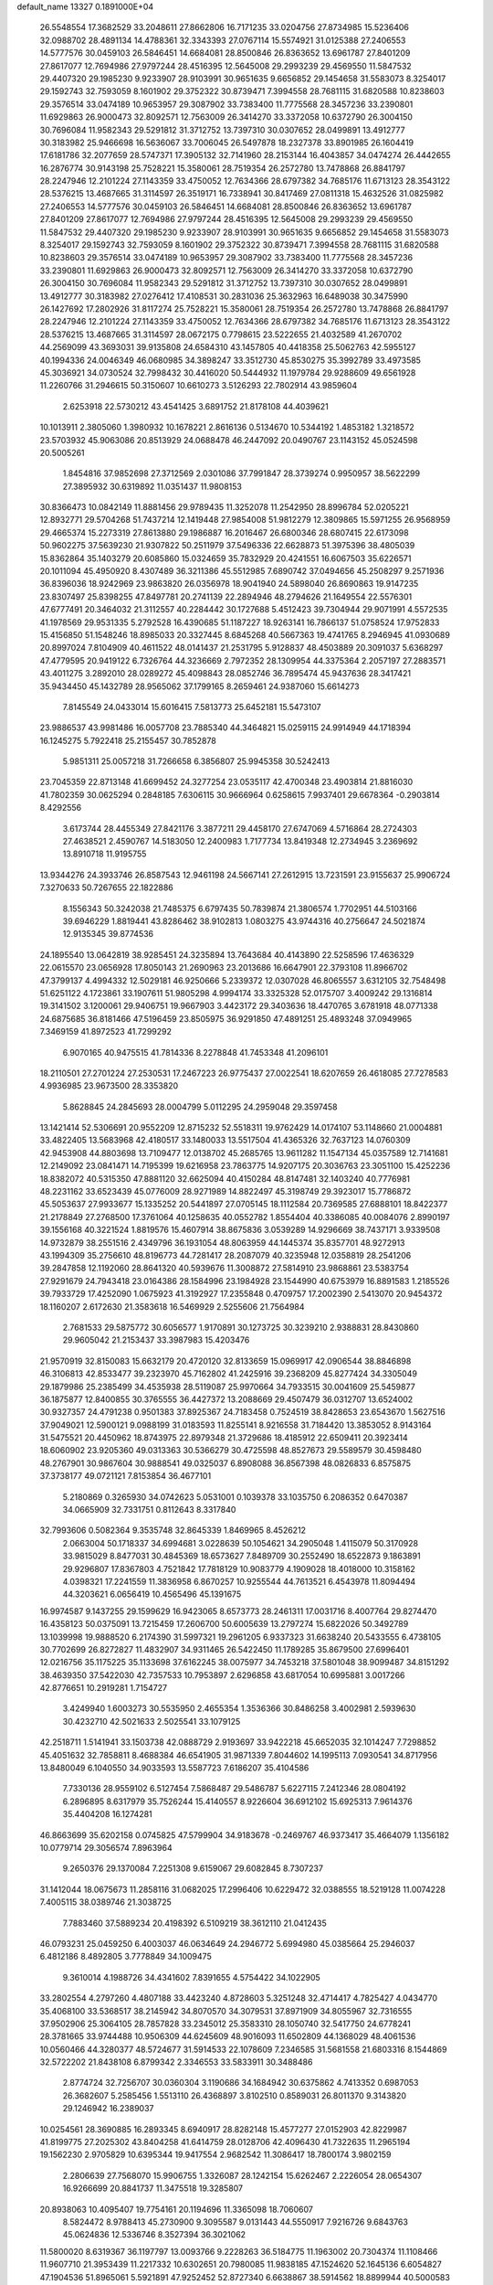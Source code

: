default_name                                                                    
13327  0.1891000E+04
  26.5548554  17.3682529  33.2048611  27.8662806  16.7171235  33.0204756
  27.8734985  15.5236406  32.0988702  28.4891134  14.4788361  32.3343393
  27.0767114  15.5574921  31.0125388  27.2406553  14.5777576  30.0459103
  26.5846451  14.6684081  28.8500846  26.8363652  13.6961787  27.8401209
  27.8617077  12.7694986  27.9797244  28.4516395  12.5645008  29.2993239
  29.4569550  11.5847532  29.4407320  29.1985230   9.9233907  28.9103991
  30.9651635   9.6656852  29.1454658  31.5583073   8.3254017  29.1592743
  32.7593059   8.1601902  29.3752322  30.8739471   7.3994558  28.7681115
  31.6820588  10.8238603  29.3576514  33.0474189  10.9653957  29.3087902
  33.7383400  11.7775568  28.3457236  33.2390801  11.6929863  26.9000473
  32.8092571  12.7563009  26.3414270  33.3372058  10.6372790  26.3004150
  30.7696084  11.9582343  29.5291812  31.3712752  13.7397310  30.0307652
  28.0499891  13.4912777  30.3183982  25.9466698  16.5636067  33.7006045
  26.5497878  18.2327378  33.8901985  26.1604419  17.6181786  32.2077659
  28.5747371  17.3905132  32.7141960  28.2153144  16.4043857  34.0474274
  26.4442655  16.2876774  30.9143198  25.7528221  15.3580061  28.7519354
  26.2572780  13.7478868  26.8841797  28.2247946  12.2101224  27.1143359
  33.4750052  12.7634366  28.6797382  34.7685176  11.6713123  28.3543122
  28.5376215  13.4687665  31.3114597  26.3519171  16.7338941  30.8417469
  27.0811318  15.4632526  31.0825982  27.2406553  14.5777576  30.0459103
  26.5846451  14.6684081  28.8500846  26.8363652  13.6961787  27.8401209
  27.8617077  12.7694986  27.9797244  28.4516395  12.5645008  29.2993239
  29.4569550  11.5847532  29.4407320  29.1985230   9.9233907  28.9103991
  30.9651635   9.6656852  29.1454658  31.5583073   8.3254017  29.1592743
  32.7593059   8.1601902  29.3752322  30.8739471   7.3994558  28.7681115
  31.6820588  10.8238603  29.3576514  33.0474189  10.9653957  29.3087902
  33.7383400  11.7775568  28.3457236  33.2390801  11.6929863  26.9000473
  32.8092571  12.7563009  26.3414270  33.3372058  10.6372790  26.3004150
  30.7696084  11.9582343  29.5291812  31.3712752  13.7397310  30.0307652
  28.0499891  13.4912777  30.3183982  27.0276412  17.4108531  30.2831036
  25.3632963  16.6489038  30.3475990  26.1427692  17.2802926  31.8117274
  25.7528221  15.3580061  28.7519354  26.2572780  13.7478868  26.8841797
  28.2247946  12.2101224  27.1143359  33.4750052  12.7634366  28.6797382
  34.7685176  11.6713123  28.3543122  28.5376215  13.4687665  31.3114597
  28.0672175   0.7798615  23.5222655  21.4032589  41.2670702  44.2569099
  43.3693031  39.9135808  24.6584310  43.1457805  40.4418358  25.5062763
  42.5955127  40.1994336  24.0046349  46.0680985  34.3898247  33.3512730
  45.8530275  35.3992789  33.4973585  45.3036921  34.0730524  32.7998432
  30.4416020  50.5444932  11.1979784  29.9288609  49.6561928  11.2260766
  31.2946615  50.3150607  10.6610273   3.5126293  22.7802914  43.9859604
   2.6253918  22.5730212  43.4541425   3.6891752  21.8178108  44.4039621
  10.1013911   2.3805060   1.3980932  10.1678221   2.8616136   0.5134670
  10.5344192   1.4853182   1.3218572  23.5703932  45.9063086  20.8513929
  24.0688478  46.2447092  20.0490767  23.1143152  45.0524598  20.5005261
   1.8454816  37.9852698  27.3712569   2.0301086  37.7991847  28.3739274
   0.9950957  38.5622299  27.3895932  30.6319892  11.0351437  11.9808153
  30.8366473  10.0842149  11.8881456  29.9789435  11.3252078  11.2542950
  28.8996784  52.0205221  12.8932771  29.5704268  51.7437214  12.1419448
  27.9854008  51.9812279  12.3809865  15.5971255  26.9568959  29.4665374
  15.2273319  27.8613880  29.1986887  16.2016467  26.6800346  28.6807415
  22.6173098  50.9602275  37.5639230  21.9307822  50.2511979  37.5496336
  22.6628873  51.3975396  38.4805039  15.8362864  35.1403279  20.6085860
  15.0324659  35.7832929  20.4241551  16.6067503  35.6226571  20.1011094
  45.4950920   8.4307489  36.3211386  45.5512985   7.6890742  37.0494656
  45.2508297   9.2571936  36.8396036  18.9242969  23.9863820  26.0356978
  18.9041940  24.5898040  26.8690863  19.9147235  23.8307497  25.8398255
  47.8497781  20.2741139  22.2894946  48.2794626  21.1649554  22.5576301
  47.6777491  20.3464032  21.3112557  40.2284442  30.1727688   5.4512423
  39.7304944  29.9071991   4.5572535  41.1978569  29.9531335   5.2792528
  16.4390685  51.1187227  18.9263141  16.7866137  51.0758524  17.9752833
  15.4156850  51.1548246  18.8985033  20.3327445   8.6845268  40.5667363
  19.4741765   8.2946945  41.0930689  20.8997024   7.8104909  40.4611522
  48.0141437  21.2531795   5.9128837  48.4503889  20.3091037   5.6368297
  47.4779595  20.9419122   6.7326764  44.3236669   2.7972352  28.1309954
  44.3375364   2.2057197  27.2883571  43.4011275   3.2892010  28.0289272
  45.4098843  28.0852746  36.7895474  45.9437636  28.3417421  35.9434450
  45.1432789  28.9565062  37.1799165   8.2659461  24.9387060  15.6614273
   7.8145549  24.0433014  15.6016415   7.5813773  25.6452181  15.5473107
  23.9886537  43.9981486  16.0057708  23.7885340  44.3464821  15.0259115
  24.9914949  44.1718394  16.1245275   5.7922418  25.2155457  30.7852878
   5.9851311  25.0057218  31.7266658   6.3856807  25.9945358  30.5242413
  23.7045359  22.8713148  41.6699452  24.3277254  23.0535117  42.4700348
  23.4903814  21.8816030  41.7802359  30.0625294   0.2848185   7.6306115
  30.9666964   0.6258615   7.9937401  29.6678364  -0.2903814   8.4292556
   3.6173744  28.4455349  27.8421176   3.3877211  29.4458170  27.6747069
   4.5716864  28.2724303  27.4638521   2.4590767  14.5183050  12.2400983
   1.7177734  13.8419348  12.2734945   3.2369692  13.8910718  11.9195755
  13.9344276  24.3933746  26.8587543  12.9461198  24.5667141  27.2612915
  13.7231591  23.9155637  25.9906724   7.3270633  50.7267655  22.1822886
   8.1556343  50.3242038  21.7485375   6.6797435  50.7839874  21.3806574
   1.7702951  44.5103166  39.6946229   1.8819441  43.8286462  38.9102813
   1.0803275  43.9744316  40.2756647  24.5021874  12.9135345  39.8774536
  24.1895540  13.0642819  38.9285451  24.3235894  13.7643684  40.4143890
  22.5258596  17.4636329  22.0615570  23.0656928  17.8050143  21.2690963
  23.2013686  16.6647901  22.3793108  11.8966702  47.3799137   4.4994332
  12.5029181  46.9250666   5.2339372  12.0307028  46.8065557   3.6312105
  32.7548498  51.6251122   4.1723861  33.1907611  51.9805298   4.9994174
  33.3325328  52.0175707   3.4009242  29.1316814  19.3141502   3.1200061
  29.9406751  19.9667903   3.4423172  29.3403636  18.4470765   3.6781918
  48.0771338  24.6875685  36.8181466  47.5196459  23.8505975  36.9291850
  47.4891251  25.4893248  37.0949965   7.3469159  41.8972523  41.7299292
   6.9070165  40.9475515  41.7814336   8.2278848  41.7453348  41.2096101
  18.2110501  27.2701224  27.2530531  17.2467223  26.9775437  27.0022541
  18.6207659  26.4618085  27.7278583   4.9936985  23.9673500  28.3353820
   5.8628845  24.2845693  28.0004799   5.0112295  24.2959048  29.3597458
  13.1421414  52.5306691  20.9552209  12.8715232  52.5518311  19.9762429
  14.0174107  53.1148660  21.0004881  33.4822405  13.5683968  42.4180517
  33.1480033  13.5517504  41.4365326  32.7637123  14.0760309  42.9453908
  44.8803698  13.7109477  12.0138702  45.2685765  13.9611282  11.1547134
  45.0357589  12.7141681  12.2149092  23.0841471  14.7195399  19.6216958
  23.7863775  14.9207175  20.3036763  23.3051100  15.4252236  18.8382072
  40.5315350  47.8881120  32.6625094  40.4150284  48.8147481  32.1403240
  40.7776981  48.2231162  33.6523439  45.0776009  28.9271989  14.8822497
  45.3198749  29.3923017  15.7786872  45.5053637  27.9933677  15.1335252
  20.5441897  27.0705145  18.1112584  20.7369585  27.6888101  18.8422377
  21.2178849  27.2768500  17.3761064  40.1258635  40.0552782   1.8554404
  40.3386085  40.0084076   2.8990197  39.1556168  40.3221524   1.8819576
  15.4607914  38.8675836   3.0539289  14.9296669  38.7437171   3.9339508
  14.9732879  38.2551516   2.4349796  36.1931054  48.8063959  44.1445374
  35.8357701  48.9272913  43.1994309  35.2756610  48.8196773  44.7281417
  28.2087079  40.3235948  12.0358819  28.2541206  39.2847858  12.1192060
  28.8641320  40.5939676  11.3008872  27.5814910  23.9868861  23.5383754
  27.9291679  24.7943418  23.0164386  28.1584996  23.1984928  23.1544990
  40.6753979  16.8891583   1.2185526  39.7933729  17.4252090   1.0675923
  41.3192927  17.2355848   0.4709757  17.2002390   2.5413070  20.9454372
  18.1160207   2.6172630  21.3583618  16.5469929   2.5255606  21.7564984
   2.7681533  29.5875772  30.6056577   1.9170891  30.1273725  30.3239210
   2.9388831  28.8430860  29.9605042  21.2153437  33.3987983  15.4203476
  21.9570919  32.8150083  15.6632179  20.4720120  32.8133659  15.0969917
  42.0906544  38.8846898  46.3106813  42.8533477  39.2323970  45.7162802
  41.2425916  39.2368209  45.8277424  34.3305049  29.1879986  25.2385499
  34.4535938  28.5119087  25.9970664  34.7933515  30.0041609  25.5459877
  36.1875877  12.8400855  30.3765555  36.4427372  13.2088669  29.4507479
  36.0312707  13.6524002  30.9327357  24.4791238   0.9501383  37.8925367
  24.7183458   0.7524519  38.8428653  23.6543670   1.5627516  37.9049021
  12.5900121   9.0988199  31.0183593  11.8255141   8.9216558  31.7184420
  13.3853052   8.9143164  31.5475521  20.4450962  18.8743975  22.8979348
  21.3729686  18.4185912  22.6509411  20.3923414  18.6060902  23.9205360
  49.0313363  30.5366279  30.4725598  48.8527673  29.5589579  30.4598480
  48.2767901  30.9867604  30.9888541  49.0325037   6.8908088  36.8567398
  48.0826833   6.8575875  37.3738177  49.0721121   7.8153854  36.4677101
   5.2180869   0.3265930  34.0742623   5.0531001   0.1039378  33.1035750
   6.2086352   0.6470387  34.0665909  32.7331751   0.8112643   8.3317840
  32.7993606   0.5082364   9.3535748  32.8645339   1.8469965   8.4526212
   2.0663004  50.1718337  34.6994681   3.0228639  50.1054621  34.2905048
   1.4115079  50.3170928  33.9815029   8.8477031  30.4845369  18.6573627
   7.8489709  30.2552490  18.6522873   9.1863891  29.9296807  17.8367803
   4.7521842  17.7818129  10.9083779   4.1909028  18.4018000  10.3158162
   4.0398321  17.2241559  11.3836958   6.8670257  10.9255544  44.7613521
   6.4543978  11.8094494  44.3203621   6.0656419  10.4565496  45.1391675
  16.9974587   9.1437255  29.1599629  16.9423065   8.6573773  28.2461311
  17.0031716   8.4007764  29.8274470  16.4358123  50.0375091  13.7215459
  17.2606700  50.6005639  13.2797274  15.6822026  50.3492789  13.1039998
  19.9888520   6.2174390  31.5997321  19.2961205   6.9337323  31.6638240
  20.5433555   6.4738105  30.7702699  26.8272827  11.4832907  34.9311465
  26.5422450  11.1789285  35.8679500  27.6996401  12.0216756  35.1175225
  35.1133698  37.6162245  38.0075977  34.7453218  37.5801048  38.9099487
  34.8151292  38.4639350  37.5422030  42.7357533  10.7953897   2.6296858
  43.6817054  10.6995881   3.0017266  42.8776651  10.2919281   1.7154727
   3.4249940   1.6003273  30.5535950   2.4655354   1.3536366  30.8486258
   3.4002981   2.5939630  30.4232710  42.5021633   2.5025541  33.1079125
  42.2518711   1.5141941  33.1503738  42.0888729   2.9193697  33.9422218
  45.6652035  32.1014247   7.7298852  45.4051632  32.7858811   8.4688384
  46.6541905  31.9871339   7.8044602  14.1995113   7.0930541  34.8717956
  13.8480049   6.1040550  34.9033593  13.5587723   7.6186207  35.4104586
   7.7330136  28.9559102   6.5127454   7.5868487  29.5486787   5.6227115
   7.2412346  28.0804192   6.2896895   8.6317979  35.7526244  15.4140557
   8.9226604  36.6912102  15.6925313   7.9614376  35.4404208  16.1274281
  46.8663699  35.6202158   0.0745825  47.5799904  34.9183678  -0.2469767
  46.9373417  35.4664079   1.1356182  10.0779714  29.3056574   7.8963964
   9.2650376  29.1370084   7.2251308   9.6159067  29.6082845   8.7307237
  31.1412044  18.0675673  11.2858116  31.0682025  17.2996406  10.6229472
  32.0388555  18.5219128  11.0074228   7.4005115  38.0389746  21.3038725
   7.7883460  37.5889234  20.4198392   6.5109219  38.3612110  21.0412435
  46.0793231  25.0459250   6.4003037  46.0634649  24.2946772   5.6994980
  45.0385664  25.2946037   6.4812186   8.4892805   3.7778849  34.1009475
   9.3610014   4.1988726  34.4341602   7.8391655   4.5754422  34.1022905
  33.2802554   4.2797260   4.4807188  33.4423240   4.8728603   5.3251248
  32.4714417   4.7825427   4.0434770  35.4068100  33.5368517  38.2145942
  34.8070570  34.3079531  37.8971909  34.8055967  32.7316555  37.9502906
  25.3064105  28.7857828  33.2345012  25.3583310  28.1050740  32.5417750
  24.6778241  28.3781665  33.9744488  10.9506309  44.6245609  48.9016093
  11.6502809  44.1368029  48.4061536  10.0560466  44.3280377  48.5724677
  31.5914533  22.1078609   7.2346585  31.5681558  21.6803316   8.1544869
  32.5722202  21.8438108   6.8799342   2.3346553  33.5833911  30.3488486
   2.8774724  32.7256707  30.0360304   3.1190686  34.1684942  30.6375862
   4.7413352   0.6987053  26.3682607   5.2585456   1.5513110  26.4368897
   3.8102510   0.8589031  26.8011370   9.3143820  29.1246942  16.2389037
  10.0254561  28.3690885  16.2893345   8.6940917  28.8282148  15.4577277
  27.0152903  42.8229987  41.8199775  27.2025302  43.8404258  41.6414759
  28.0128706  42.4096430  41.7322635  11.2965194  19.1562230   2.9705829
  10.6395344  19.9417554   2.9682542  11.3086417  18.7800174   3.9802159
   2.2806639  27.7568070  15.9906755   1.3326087  28.1242154  15.6262467
   2.2226054  28.0654307  16.9266699  20.8841737  11.3475518  19.3285807
  20.8938063  10.4095407  19.7754161  20.1194696  11.3365098  18.7060607
   8.5824472   8.9788413  45.2730900   9.3095587   9.0131443  44.5550917
   7.9216726   9.6843763  45.0624836  12.5336746   8.3527394  36.3021062
  11.5800020   8.6319367  36.1197797  13.0093766   9.2228263  36.5184775
  11.1963002  20.7304374  11.1108466  11.9607710  21.3953439  11.2217332
  10.6302651  20.7980085  11.9838185  47.1524620  52.1645136   6.6054827
  47.1904536  51.8965061   5.5921891  47.9252452  52.8727340   6.6638867
  38.5914562  18.8899944  40.5000583  37.9827019  18.3496699  39.8574824
  37.9459617  19.2631986  41.1838458  31.6464121  37.2919026  20.0473136
  32.5688306  37.7214890  19.8781657  31.0286404  38.1587489  20.1308690
  41.1395782  30.4534799  36.1652743  41.8400998  31.1511193  36.5286130
  41.1980542  29.6902769  36.8432801   0.9869119  13.4305510   0.6184240
   1.9019152  13.1458020   0.3094707   0.4555568  13.4743587  -0.2954100
  11.1554752  24.7166467  34.8629145  11.8201879  24.6540499  34.0895141
  11.6759613  24.6688087  35.7495428  33.0444532  21.9516061  44.2797497
  33.5751761  21.0608749  44.0819021  32.0691407  21.6291314  43.9865375
  15.3565546  20.2985386  12.7597448  15.9105841  20.1002374  13.6414003
  14.4275384  20.5577132  13.1406890   7.7695661  29.6183213   1.2468808
   8.7394582  29.3020518   1.3020731   7.7485784  30.5903097   1.1981184
   2.0095346  41.8869590  10.6621397   2.3452623  42.3149645   9.8285975
   2.7364786  41.9902024  11.4020663   3.3915098  19.3749371  14.3309544
   3.1575641  19.9295069  13.4623977   3.0496897  18.4442146  14.0104460
   4.8022133  53.2381751  19.9867666   4.7217174  52.3823095  20.5233789
   4.4572172  53.9446868  20.5882978  16.4907038  48.1866921   1.6439019
  17.2488743  47.9182419   1.0813265  15.9776418  48.9078083   1.0902564
   2.1834459  50.5866173  46.7812624   1.6902454  49.7711671  46.3082606
   1.4432130  51.2994699  46.5267428   0.5650886  48.9950246   8.5077563
   0.2306557  49.5146386   9.3425379   0.8581822  49.7356059   7.9019049
  37.2102402   3.3555104  10.0725490  37.5603637   2.9055229   9.2108357
  38.0454359   3.8535134  10.5005662   8.4598372  21.6168947  31.6390637
   7.6649841  21.9107148  32.2066954   9.1421390  22.3886400  31.8109851
  18.5770162  48.6835772  35.2439013  19.1207887  48.1518391  34.5238888
  18.2796412  49.5473469  34.7183952  11.8249894  49.9162032  41.5581007
  12.8239054  50.1355994  41.7407471  11.3765960  50.7529972  41.2700848
  11.5728338  27.4096440  26.2785666  11.6513597  26.6639923  26.9832240
  10.9926728  28.1096794  26.6856013  33.4218600  47.9099118  45.3790202
  33.8023605  46.9849982  45.4281897  32.9517633  48.0892947  46.2845961
  34.1717180  49.9468753  42.1115224  33.1906496  49.8476914  42.3254038
  34.1948775  50.2359816  41.1355725  47.7901030  38.2378150  35.1159405
  48.5392925  37.7316999  34.5161973  48.0172578  39.2125237  34.9228999
  16.9345906   3.7482867  30.9187141  17.9335152   3.9118328  31.0048906
  16.5698215   3.9230502  31.8595828  32.5598724  16.8469203  43.3730681
  33.4685662  16.8348357  43.8643977  32.0505015  16.0162779  43.5772234
  12.0697780   4.8757809  47.7007276  12.3619781   5.4366460  48.4832407
  11.9288687   5.4935866  46.9412007  21.4043267  43.2952852   6.1063656
  21.4550107  42.6034735   5.3405730  22.3127368  43.2566825   6.5432306
  16.2181282  30.1078666  23.4885820  15.3759464  29.5657275  23.3299024
  15.9231644  30.7890630  24.2383098  25.3640918   6.9360121  21.7978817
  24.5450597   7.3002508  21.3579821  26.0799331   7.6039947  21.3874121
   2.2213045  41.3323201   5.4837930   3.0922776  40.9263702   5.1064670
   1.5996075  41.3001197   4.6761439  43.9631872  32.7394949  32.2168830
  43.1835432  32.4889736  31.6194373  43.9159187  32.1890914  33.0763623
  15.6791348  45.8948047   3.1458152  15.8400811  46.8578312   2.7647226
  15.5368153  46.1467723   4.1368299  32.8911716   3.5019600   8.9236394
  32.6661839   4.3772044   8.5419068  32.0089907   3.0958151   9.2651133
  46.9567524  50.0111137   1.8601221  47.5483939  49.3499702   1.4132106
  46.3866698  49.4881501   2.5507429  25.4236513  47.1483272  40.9402808
  25.6957006  48.1275160  41.2191171  25.2686123  47.2777247  39.9425407
  31.1512276  32.6694516  31.0792466  30.1777712  32.7722227  30.7322801
  31.5923622  32.0373942  30.4089737  17.7451023  34.0010536  29.2748975
  18.6101302  33.4911187  29.3401968  18.0132647  34.8185671  28.6984471
  33.2401929  21.9955342  32.1499805  32.7412685  22.2047922  33.0505351
  34.2151119  21.9593480  32.4958252  33.9316066  30.3073877  17.8742936
  33.8353468  31.2868602  17.7680691  33.0648653  29.9899870  18.3014008
   7.5817824  44.4407345  36.4143201   8.0630694  45.1931470  36.9354008
   6.6920801  44.9654583  36.2142803  41.7910019  -0.2227803   7.7172723
  42.7507650  -0.1928461   7.4689311  41.4042375   0.7058861   7.7275319
  44.2836435  29.6746066  24.9547503  45.1696996  29.6117296  24.4264729
  44.5655742  29.9332988  25.8816431  44.2092723  39.6903209  44.5404188
  45.1989657  39.8167046  44.2822418  43.9039275  40.6218414  44.9148785
  19.3958899  48.1619810  44.8457412  18.4598058  48.0013170  45.1894594
  19.8568169  47.2690123  44.7650816  10.1168389   0.5853478  46.0215601
   9.6052639   0.6004547  45.0987196  10.0452153   1.5703136  46.2852717
  15.1716221  31.0187248  36.2112251  15.1341136  31.3470840  37.2201208
  14.9573992  31.9004109  35.6756360  18.2377974  53.3483564  30.0505177
  19.2125333  53.3243158  30.3393091  17.8793492  52.4831302  30.4302896
   1.7540689   2.1982160  12.0247135   1.7353002   1.3011265  12.4535869
   2.7076539   2.3574244  11.6683608  30.7754867  37.4137897  16.4669839
  31.6934066  37.8482162  16.4303875  30.1099975  37.9986725  16.0694168
  19.2617800  12.3237769  34.6579322  18.6945325  12.2140925  35.5096323
  20.2344036  12.1863343  34.9522120  35.2188923  40.7730376   9.3238737
  35.6785842  40.2148005   8.5143715  35.2720840  41.7356718   8.9860482
  35.0852654  21.4667696  25.9557453  34.7397140  22.3816561  25.8001516
  34.9072402  20.9362571  25.1265070  42.6070607  22.4925483  42.7187664
  41.9614289  21.6919705  42.5661691  43.3227545  22.1043422  43.3238096
  15.9427869  51.3283089  23.0517342  16.5543623  51.4288500  22.2152063
  16.6173912  50.9754284  23.7540125  15.4994443  30.4307449   4.0326770
  14.7822218  30.5523157   4.7534854  15.8306562  29.4965048   4.2219550
  41.1712212  10.2038156   8.5119302  40.5010750   9.4526147   8.8040606
  41.1225537  10.8741921   9.2394127  19.8795250  17.8162557   1.3281578
  19.2654690  16.9624134   1.3211682  20.1626082  17.8464652   2.3428910
  27.5259870  39.7712253  39.4602984  28.0983167  40.5202069  39.1996405
  27.8735521  38.9220943  38.9665900  46.1329382  39.0259640   2.2622106
  45.5229988  38.3656639   2.7563036  46.1294950  39.8442901   2.8863662
  13.1951580  15.4941618  25.7097857  12.8863303  15.1067645  24.8247790
  13.2900617  14.6895811  26.3292442  19.0073921  24.9082977   4.7974815
  19.7231972  24.6944054   5.5488334  19.1111891  25.9091713   4.6547424
  44.0075144  17.2961328  34.6372824  44.4764324  18.2131848  34.6616996
  43.6292828  17.1139961  35.5332707   0.1705391  37.9031001   3.2461078
   1.1646920  37.7161257   3.4420725   0.2024583  38.4243131   2.3454559
  14.6288352  42.7812109  24.9407730  14.7835854  42.7588182  23.8751874
  15.1901034  43.6279476  25.2408654  42.8705793  22.1028038  31.9970444
  42.9706758  22.4925070  31.0703655  43.4551323  21.2536286  31.9310853
  47.5433698  38.4837934   0.0313063  47.1361927  37.5627810  -0.2280520
  46.9219197  38.6858828   0.8739129  48.1499329  46.4735005   8.1730284
  48.8025971  47.2709024   8.0984165  48.7430999  45.7043437   8.4935493
  20.3707507  51.1101103  17.2069781  19.4311316  51.4937376  17.4274441
  20.9865302  51.8933750  17.5647214  18.1018063  35.9871771  19.2257150
  18.0468067  36.7832163  18.5886929  19.0598557  35.6028807  19.0676550
   6.6071616  49.7551995  10.1301279   7.3006131  49.0447716   9.7474022
   6.1824456  49.2330056  10.8859657   2.3184351  37.5561120  40.8423657
   2.9032743  38.3872432  40.5994054   1.7005514  37.9354196  41.5938090
   7.8584265  39.3722106  28.8903552   8.3555869  39.1380981  28.0008292
   7.2123661  38.6314185  28.9592644  32.9750832  52.0034594  33.7466802
  33.8702851  52.3823354  34.1445917  32.3565115  51.9554162  34.5417577
  36.5626895  13.4691339  23.5331169  36.6780942  13.5123629  22.4950345
  35.5340293  13.4759424  23.7195802  35.2453359  50.0812938  11.7004474
  35.5753993  49.2034997  11.2968709  35.7435036  50.2403978  12.5097796
  37.2442169   8.0070990  38.0974073  36.6350609   7.8459239  38.9636213
  36.8845763   7.2564105  37.4715828  11.4991510  17.5157108  22.6564760
  10.5790211  17.3762646  22.1606759  11.6674720  16.5436956  23.0074594
  44.1605703   1.9969458  25.3726637  44.7497849   2.2990416  24.5361724
  43.2657342   2.4453159  25.1358062  31.8480191  20.6596952  27.4312357
  31.7561991  21.0639465  26.5304057  30.9470965  20.6321687  27.8810511
  10.1318593  30.1760313   3.5076100  10.8510276  29.6261795   3.1286536
   9.7976349  30.9307344   2.9651941   6.1998075  48.3109121   2.4704204
   7.0833593  47.9292460   2.7794810   5.5140276  47.5764255   2.7255188
  17.1162813  10.7908123  40.6433748  16.4335199  10.2577066  41.2178044
  17.9640293  10.7585791  41.1989659  28.6081554  34.9089060  24.9305924
  27.8852574  34.7371572  25.6361230  28.0788455  35.5991073  24.3069366
  44.8766714  36.3421172  44.5756735  44.8342802  36.7908083  43.6405166
  45.1695331  37.0468547  45.2258091  17.7671087  42.5474702  40.0788800
  18.4964242  42.2367482  39.4744175  17.7365662  42.0459864  40.9181236
  33.8806817  21.6925259   6.2121242  33.8087834  22.0492513   5.2476049
  33.9190348  20.6783648   6.0941986  44.5683283   3.6034222  42.4889238
  44.7648496   2.5839480  42.6146727  43.7800920   3.6353717  41.9197961
  48.6613759   8.6917852  14.4189777  48.1500685   9.1215819  15.1963269
  48.2810539   9.1252295  13.5530483  43.1013459  30.5699025  43.0518531
  44.0419250  30.7285647  43.4698707  42.7498635  29.7079442  43.5489963
  42.9024801  44.7713703  25.7739026  43.2234141  43.8865023  26.0289876
  43.6213093  45.4970353  25.8510466  28.8481862  10.4993591   3.8767657
  29.3997308  10.8649858   3.1083513  29.1713224   9.5364018   3.9980377
  37.2974843  20.3920872   2.4872626  38.0779019  21.0937540   2.5090296
  36.5054988  20.9269147   2.0756545  48.5450297  46.1677767  24.3986087
  47.5116912  46.1235368  24.4417191  48.7498067  45.5913933  23.5554197
   4.6582779  12.5247582  32.3422251   4.4631125  11.6821420  31.7597341
   4.7867807  13.2331014  31.6161440  23.8362176   0.0409627  35.3798494
  22.8700639   0.3561817  35.2183124  23.9939314   0.2645117  36.3625117
  23.5509704   8.0914043  39.5939223  22.7845539   7.4413377  39.5668557
  23.7952236   8.1602327  38.5719690  45.5276397  39.7345224  23.1479611
  45.5823592  40.3643585  22.3964452  44.7549155  40.0819287  23.7106790
  26.8035855  43.2015607  34.5906476  27.2005752  43.3867682  33.6353262
  27.5961355  43.2911695  35.2216652  16.5360476  42.1113708  12.5015400
  17.2404415  42.0068050  11.7275084  16.3803721  43.1454683  12.4308257
  34.5185875  19.1184099   5.5539747  34.3732864  18.6082456   4.6260136
  35.5783595  19.2480874   5.5635945  40.1701982  27.4647497  23.0077825
  39.4394875  27.2028420  23.6694632  40.4432530  28.3850202  23.3096505
  43.5838602  32.2275625  36.3996443  43.2398858  33.1350293  36.1872100
  44.0989321  31.8062515  35.6335751  28.5159039  26.4779935   0.6265385
  28.3401668  27.3266887   1.1664925  28.0863044  26.5827846  -0.2763394
   5.4137291  50.7824811  29.1883065   4.4754413  51.0646217  28.9199607
   6.0450651  50.9163167  28.3855241  43.6634858  33.0273175  21.5162285
  42.7130824  33.0466920  22.0523557  43.6091216  32.1510103  21.0343455
  31.5413860  28.7701291   8.1462562  31.6308303  29.6289285   8.7341969
  32.3341277  28.7855865   7.4793731   4.8513723  38.4047000   2.3640591
   5.8049536  38.5766239   1.9816822   4.3279605  38.3589392   1.4817318
  32.9043119  26.9895297  11.8581670  32.6635892  27.7783792  12.5878169
  33.7774840  27.2727334  11.5138022  31.8003549  47.4148620  20.0327062
  31.1833270  46.6343131  19.7029930  32.4618399  47.5488425  19.2456323
   4.9755035  44.6604339  46.4160634   4.2804729  43.9705861  46.1829373
   5.3562100  44.3546459  47.3477257  19.6896789  42.2383351  28.1306102
  19.6641838  42.8637999  27.2632911  20.3160567  41.4690333  27.8845068
  30.3084554  51.8293424   3.1611788  31.3302859  51.8194306   3.3499547
  29.9294465  52.3608651   3.9689623  48.5638803  33.8616316  44.4868208
  49.4883464  34.1189416  44.1494258  48.2994811  34.8518242  44.9370120
  31.4125997  14.3573248  44.0369831  31.8809168  14.4682852  44.9568553
  31.0923734  13.3770786  43.9667022  41.7154800  29.5819232  24.0713797
  41.7026664  30.0242065  23.1546977  42.6194481  29.9679610  24.4498235
  36.7252290  16.1631784  17.2053364  36.0928014  15.7188631  16.5026156
  37.0054702  15.3735616  17.8269645  37.1065471  42.7685087  42.2908635
  38.0650541  42.9220911  41.9783043  36.7973703  42.0466410  41.6325570
  39.9847273   6.1557743  27.4321889  39.1561055   6.2016133  26.8907149
  39.8609273   6.5926873  28.3350198  48.1596406  24.1690516  14.2323600
  47.7383145  23.4680718  14.8787769  49.1157501  24.2948235  14.6556042
  30.2101471  41.9854683  43.7434607  30.1660231  41.1717539  44.3396008
  30.5881920  42.7107860  44.4421307  29.1095502  19.0757785  16.5129194
  29.1447017  19.1397230  15.5795088  28.0852179  19.2901010  16.7402006
  18.1074189  20.0009204  25.8057464  17.6052613  19.3151706  26.3305210
  19.0786023  19.6436922  25.7595884  20.6209540  34.8546968  18.8046490
  20.6845064  33.8263580  19.0410154  21.5821743  35.1548293  18.9009933
   7.2389099  41.2358037  24.2074356   7.5733352  42.0676699  24.6863100
   7.9965754  40.8715389  23.6280693   2.0827202  32.3374979  34.0487317
   1.1963766  32.8721047  34.2682347   2.8215429  33.0559515  34.1856464
  17.4900082  14.9880786  31.2401868  17.7677631  15.9970486  31.3899604
  17.1645678  14.7645992  32.2538130  40.3214340  37.7496389  34.5756636
  40.6941071  36.8247885  34.5143667  40.0962210  37.8584243  35.5831564
   2.6361116  11.3262805  28.6021925   1.7720548  10.7714412  28.3758426
   3.2011331  11.2161335  27.8123987   1.5423621  18.3194816  43.6268536
   1.4726583  17.6084862  44.3478407   0.8234190  18.0583745  42.9543214
  12.6635531   7.1165852   0.9546802  13.0159084   7.9907742   1.2499796
  11.9015226   7.4024835   0.2802789  29.1398919  22.2568889  22.4152673
  30.0552813  22.4382513  22.2227439  28.6537274  21.9064039  21.5701526
  23.4453784  33.0486355   1.5893776  24.3855115  32.8580232   1.1908882
  23.0061011  33.6462018   0.8772637  35.3293792  43.8181933  34.4432851
  35.1547864  44.6742377  35.0008396  34.4393781  43.5906631  33.9587289
  46.3961693  45.8038123   1.6076717  46.3132835  45.0766066   2.2871298
  45.5463564  45.7635755   1.0372155  39.9961729  33.5757640  13.8559408
  39.5789702  34.0486754  14.6845868  39.4605075  32.7301474  13.7118576
  40.1569674  49.6760844  37.3600097  40.6564075  49.2769642  38.2127338
  39.5346204  48.8632636  37.1040882  48.2401310  31.1609745  27.4232849
  48.6656898  31.8803398  28.0406976  48.9030592  30.3746015  27.4976335
   7.9483973  26.7764558  44.0547623   8.5340068  27.5291375  43.7208445
   7.4582476  26.4189336  43.2057449  38.9464501  38.5432047  42.9189604
  39.0933347  37.5335981  42.7746390  37.9254101  38.6572873  42.6938039
  25.2966894  46.8018920  47.4598500  24.7297193  45.9411457  47.4440839
  26.1904048  46.4604955  47.8938170  24.7484982  49.2544058  18.1154781
  24.5270267  50.0932624  17.5589961  25.6655223  49.4966418  18.5231324
   4.3283596  35.3865606  30.9167633   4.5232060  36.2398663  31.4651668
   5.0464095  34.7506107  31.0229916   2.2276496  46.8813299  29.8328979
   2.8139612  47.0517226  28.9856817   1.7627048  46.0010581  29.6990991
  13.8690090  31.1813812  30.4841913  14.3725162  31.4556786  29.6387457
  13.2964307  30.3773991  30.0982307  41.0027066   7.3572390  23.4789528
  40.0919052   7.0524908  23.8945591  41.3259415   8.0712371  24.0981251
  48.4520899  19.0599727  15.2730771  48.2022885  19.9744427  14.9849343
  48.8784888  19.1587327  16.1804409  18.0196435  11.6768827  32.3533361
  18.6456177  12.0435718  33.0775937  17.0863882  12.0519532  32.5725580
  43.1927508  14.5162704  23.9542781  43.3855557  14.9831016  24.8099495
  42.4039463  13.9278864  24.1535689  20.8801462  37.8946703  32.7616314
  21.6657949  37.5666073  32.1927135  20.1788427  38.2118324  32.0479720
  39.7116675  32.2575390  27.9305454  39.3774585  32.7019583  28.8139417
  39.5257000  31.2296431  28.0372249  18.7129163  25.3814548  44.3727157
  19.4205630  24.6396440  44.3572080  19.1565310  26.1751865  43.9848071
  16.9712728  17.3376436   9.7248758  17.8009355  16.9022308  10.2105348
  17.4158818  17.9919861   9.0572278  44.6471797  30.3208133  46.6807463
  45.1262160  30.7099906  45.8584701  45.4493277  29.9713682  47.3068553
  27.8541130  53.2935832  21.2872867  27.0031494  53.5875764  20.8228682
  27.6444740  52.3195626  21.5923767  19.4652596  47.5993215  32.8354393
  18.4750201  47.8162396  32.6862730  19.6783334  46.7392773  32.2630734
  42.6012326  39.1727783  36.6870061  43.1369651  39.5421314  37.5015908
  41.9868619  39.8767012  36.3692697  24.1600377  27.2112399   7.7025971
  23.1281105  27.1672411   7.4867015  24.2235016  26.9511267   8.6962978
  46.4944744  18.7096382  11.7995846  45.5084301  18.4621704  11.6949571
  46.5820078  19.5593337  12.3369869  28.1784245  50.4434509  38.8641062
  27.2822477  50.0055861  38.5380848  28.1849286  51.3522660  38.4055729
   5.3186583  48.1927249   6.2927007   5.0788717  47.9881757   5.3157472
   6.3322222  48.5745146   6.2132369  27.5544341  12.2628616  47.1932261
  26.7301252  12.2008972  46.5432101  27.2774823  12.9426700  47.8513377
  19.8687655  11.3353432  41.4493616  20.0539819  10.3120616  41.2320764
  20.1072466  11.7535147  40.5231992  18.6440343  24.6125391  21.0275038
  18.6781642  25.6309801  21.2065966  18.4919645  24.1928788  21.9715762
  38.2357596   8.3281436  20.7369524  37.6449549   8.7277638  21.4995754
  38.9668462   9.0234605  20.6096727  18.6247762  52.1607468   6.8515255
  19.0377851  53.1001528   6.6058806  19.3876085  51.6171333   7.2440982
  33.4711023  47.0946263  28.8447110  32.9883856  46.2338740  29.0900967
  32.8592604  47.5157076  28.1847089  46.3011141  24.0844582   2.6270025
  46.7618762  24.9738937   2.5788565  45.8483611  24.0387187   1.6524298
  47.9890696  42.8107609  31.4954069  48.0992542  43.8441069  31.6526155
  46.9551114  42.7169019  31.5080585  46.4101386   6.4933723  37.8753041
  46.4939606   5.5884379  37.4007122  46.0888846   6.2184839  38.8376532
  34.5294292  38.9270911  11.3031312  34.7331578  39.5571597  10.5343451
  35.4362100  38.6431014  11.6602764  20.9935628  21.8872089  35.3673237
  20.2643484  22.1753925  36.0463410  21.3701470  20.9785608  35.7397177
   6.2478896  27.4957033  46.0610533   6.5058874  28.4763574  46.2764663
   6.8983705  27.2861236  45.2214026  28.1605272  28.2880728  18.9975412
  27.6949402  27.5981387  18.4284823  29.1718655  28.1267102  18.9537610
  47.5021477  45.4568475  43.5606120  48.5391228  45.4717302  43.7791140
  47.0569718  44.9121346  44.3210168  40.9641877  46.5916645   6.0765285
  39.9756939  46.7624929   6.3601860  41.4475313  47.5086480   6.1810854
  27.9961496  40.1713832  33.7912724  27.0055837  39.8656508  33.8424930
  28.5100123  39.4761103  34.3289623   9.4495097  13.9074201  24.2635486
   8.9607163  14.0251543  23.3343345   9.0792505  13.0621284  24.6299146
  45.4431131  33.8054892  16.1341896  44.9374278  34.6900828  16.1658432
  45.2240721  33.3253542  17.0388695  43.3626797  14.8651399  18.8996787
  42.9766842  14.4898772  18.0247929  43.9554209  14.1042869  19.2522834
   2.3278771  27.7571346  40.1755245   3.0278611  27.1662535  39.7391289
   1.4445140  27.3938861  39.7297242  38.0906870  23.4138368  31.2548410
  38.0981110  24.3728249  31.6720066  39.0493118  23.1799899  31.0464428
  33.9140875  15.5581900  15.5313426  33.9709322  16.5885299  15.5588234
  33.4050666  15.3764207  14.6770913  40.7925548  28.0765022   7.5270291
  40.4636368  28.6715052   6.8041602  40.0787109  27.3521520   7.6667253
  12.7419136   7.5934314  38.8479671  12.6402519   7.8813394  37.8597425
  12.0129879   6.9223775  39.0528651  39.3347297  35.8305137  42.4469050
  38.6530876  35.0928138  42.3992600  39.8799807  35.6350478  43.2886106
  36.7747674  26.8585561   6.6190585  37.4319550  26.3124567   7.1790191
  35.8217598  26.5885943   6.8868817  10.9335937   3.7269385  40.7698669
  10.6258624   3.3489807  41.6186713  11.9333135   3.8907473  40.8707419
   8.9201223  51.5419863  43.3064443   9.7312965  51.2332538  43.8612672
   9.3578928  51.7345985  42.3968440  27.5102588  42.0254535  30.6612679
  28.1275012  41.2657505  30.9639671  28.0431647  42.5236337  29.9429435
  16.5095977  44.5220154  36.2358212  17.0067038  44.9820108  36.9885852
  16.3345244  45.1108850  35.4872281  23.2330444  27.5675243  34.5676883
  22.7440787  27.0284802  33.8228393  22.4658855  27.9298613  35.1632896
  47.1240354  20.2146949   8.2143259  46.5893250  19.4001377   8.1039997
  46.5856367  20.8704688   8.7529128  30.2160084  34.9202092  42.9561350
  29.4718852  34.9016818  43.6386531  30.9347073  35.5327389  43.4407308
   7.9764921  42.4754162  34.6800019   7.9212626  43.2227162  35.4120728
   8.9592139  42.5157642  34.3518401  38.8465000  48.7832406  29.9629774
  39.3255625  47.9171671  29.5721411  38.9586776  49.4160726  29.1094529
  31.5579835  11.2294794  45.8294498  31.3799486  11.4149388  44.8622350
  32.4318698  10.6851051  45.8321718  30.5002064  37.0898162   2.2405060
  30.1558738  36.1195269   2.1456926  31.0324576  37.2167471   1.3452004
  19.0482170  21.3317855  10.2796135  18.5814897  22.2584245  10.3996868
  18.9317698  20.9204287  11.2168110   3.0611951  50.6247244   0.4182638
   4.0086826  50.2830038   0.4622778   2.7915107  50.5400537  -0.5836534
  46.5136043   8.1119905   3.7988873  46.7914282   7.8741094   2.8321676
  47.3440730   8.1381807   4.3375650  28.3170748   4.4807357  11.2470988
  28.7915020   5.3654406  11.3946962  28.4812688   3.8589121  12.0547617
   1.1975540   3.0451179  36.7270553   1.7299826   3.8606508  36.9062839
   1.7985159   2.4260933  36.1471144  -0.2301406  27.8641816  29.7102650
   0.1836916  28.1808423  28.8331079   0.2257355  26.9796651  29.9109238
   9.0734806  28.1663430  32.1183545   9.9719849  28.2068071  31.7101459
   9.0934314  27.2615535  32.7321782  44.2337384  21.5678973  45.4549920
  43.6544975  21.3042792  46.2549741  44.6976870  20.7607482  45.1178506
  31.5938242  31.3462407  26.5833800  32.3695390  31.1621753  25.9340678
  30.9433099  31.9266310  25.9682369  48.4678185   8.8263996  40.3903617
  49.3793188   8.8842605  39.9267890  48.4814167   7.8699704  40.8362911
  32.7984156  38.8569406  13.3255689  33.4845902  39.0173454  12.6423820
  32.6411615  39.7400941  13.8522990  20.0043892  35.5629314  33.9528791
  20.1600443  34.8173607  33.2586703  20.2979370  36.4328569  33.4124172
  39.5194970  21.8056440   2.6630362  40.4885209  21.7699167   2.4667754
  39.3835672  22.5338732   3.4101170   9.4416847  42.1233390  18.0135035
  10.3962941  41.8602767  18.2695164   9.5599484  43.1240641  17.7729959
  22.5092159  16.0880267  46.2753769  22.5490645  16.5150540  45.3400872
  22.0453372  15.1682699  46.0591186  38.1530192  10.3710868  10.1425227
  37.5599957   9.6297146   9.7795512  38.3896548  10.2165491  11.0989543
   9.6738402  21.3355807   2.3969433   9.3200579  21.2903539   1.4655695
   8.8266423  21.1720211   2.9335581  39.1350561  11.9283556   7.3394436
  39.8890846  11.2359491   7.1775662  38.9036021  11.9403325   8.3454412
  34.5227775  30.4989783  21.1380618  35.2902328  30.1278480  20.5358264
  33.7071248  30.4526220  20.4915429  36.2343702   5.5409293   8.0383037
  36.4682944   4.8552823   8.7705272  36.8732585   5.2930810   7.2688036
  37.0612305  14.0865858  28.1209715  37.7061265  14.6853207  28.7222919
  36.6267181  14.8265364  27.5425015   0.2192566  44.5461765  22.1450820
   0.6599792  43.6452918  22.1824017  -0.5831977  44.4509631  21.5303443
  14.9408855  25.1518282  13.2842043  14.7081923  24.6320144  14.1657639
  15.1489057  24.3639853  12.6096670  16.6584034  11.0681376  48.4585161
  17.1222262  10.8324253  47.5630377  15.7819666  11.5393892  48.1388230
  45.4214754  17.0191906  29.7969898  45.2180659  17.1454779  30.7814966
  44.6269625  16.4520626  29.4478567  36.8148607  17.1141605  46.3731132
  36.7426430  18.1562789  46.4571813  36.3246817  16.7213993  47.1751535
  11.3550976  25.8433671  45.6986700  10.5103025  25.3351606  46.0031537
  12.1152177  25.2877570  46.0442308  47.1082474  43.9916562   6.2989391
  46.8877523  43.0471409   6.2712574  47.0053060  44.2828128   7.2616516
  42.9265925  27.7699828   2.7257081  42.9441593  28.4817762   3.4011808
  42.8171210  26.8718204   3.2243979  15.3047341   0.2703549  21.4663935
  16.2569817  -0.1083005  21.7108122  15.2670579   1.2097331  21.8424276
   8.4947764  34.6066365   7.3926383   8.2089145  35.2116536   8.1391889
   7.5361029  34.2872557   7.0461929  10.0442959  45.5835829  24.4590703
  10.8901961  45.7677519  25.0594589  10.4127080  45.8158470  23.5652771
   7.1148586  30.1052859  46.1397951   6.3030324  30.4418285  46.8020401
   6.9769744  30.7939038  45.3574108  49.1072378  27.7377018  25.0492933
  48.9511107  27.4685010  24.0498569  48.2613994  27.6348177  25.5618405
  27.1409363  13.9302251  17.0070329  26.8949059  14.3482913  17.9273661
  26.4665839  14.4477208  16.3872234  38.4548785  19.9289084  21.3045687
  38.5754870  19.0822652  20.7910590  37.4367281  20.1147047  21.1261199
   8.4596135  15.2329143  29.8743210   8.8942723  16.0592215  29.4588299
   7.5705412  15.1838211  29.4136335  20.4441332  19.1507505  13.3165086
  19.9732546  18.5359793  14.0230501  19.7782945  19.9567054  13.1732697
  36.8763827  11.9850479  45.1909899  37.1600662  11.3392463  45.8909723
  36.3572449  11.4412871  44.4923098  42.6426793  51.3412592  31.7514438
  42.5783534  52.1482410  31.1863278  41.7102411  50.9417297  31.9269102
  42.7476651  41.8795972  26.5893881  41.7837600  41.8740856  26.6898165
  43.1195752  41.6571682  27.5468055  36.5527927  34.3884682   7.3605217
  37.0347418  33.7699694   8.0796360  36.4293681  33.6789970   6.6114628
  17.0555725  48.1997206  37.2920394  17.7474217  48.1683392  36.4726933
  17.2985117  47.3260539  37.8068101  25.2202466  11.0240759  22.2283280
  25.7453913  10.9387589  23.1235622  24.2333633  10.9658359  22.5371535
  40.6037555   1.7167133  29.4407208  39.7553295   2.2414508  29.0623728
  41.3187086   2.1773151  28.8869533  43.7387081  40.2270766  12.4353083
  42.7935970  40.3671218  12.7935944  44.4336519  40.6220166  13.0678915
  37.7911658  36.5430510  39.6164630  38.7708570  36.6093702  39.8146936
  37.5374816  35.6974412  39.1872175  17.4078142  40.1856022  46.7808387
  17.3904788  40.0691474  47.7991173  16.7134379  39.5526586  46.3740463
  20.3597688  20.3216229  46.5561504  20.2415814  21.2921652  46.8605683
  21.0464465  19.9399042  47.2255984  33.7544324  12.9533533  23.9492729
  33.5002299  12.8555365  24.9530402  33.3604787  12.1457854  23.4605015
  17.0571769   7.4380473  26.9014933  17.1105404   6.5583632  27.4812943
  16.5191952   7.1045550  26.1122542  24.0485565  42.8448994   2.7457353
  24.9680914  42.4314900   2.9971139  23.3733670  42.1278887   3.1310215
   8.8350873  43.1564009  47.7620510   8.5979354  42.9505890  46.7393832
   8.5124736  42.2868090  48.2242536  30.9869537  50.8873553  17.9768157
  30.2026478  50.1972363  18.0955170  31.4899320  50.8434075  18.8618938
  41.1701720  13.3899175  34.1677811  41.0515473  12.4807084  34.6793330
  42.2019977  13.5128715  34.1611265  37.1485089   0.1042976  18.8350426
  37.0542627   1.0890142  18.9851474  36.9205054  -0.0734356  17.8254878
   6.7917357  13.0764910  26.7258253   6.7959016  12.7636242  27.7323552
   6.5039315  14.0503592  26.7862745  41.0999261  41.5672034  32.0501654
  40.2660687  41.1296343  32.4874333  41.4103939  42.2108949  32.7791887
   0.2870624  18.4739959  24.0196219   0.8960752  17.8159774  23.5599455
  -0.1593784  19.0353145  23.2612522  26.7165119  27.8783200  28.7439266
  27.5586982  27.7906106  29.3587828  27.1283486  28.0197888  27.8398923
  10.1933227   6.1044979  39.6625155  10.4753495   5.2342527  40.2040802
   9.5669716   6.5416861  40.3587072  47.4688761  45.3925740  31.8058200
  48.0798695  46.0777052  32.2649731  46.4807220  45.7687160  31.9397275
   8.6474664  47.9025246  43.5342365   9.5524980  48.3371302  43.6122863
   8.6818022  47.0675511  44.1389681  12.3580388  12.4062054   2.0368854
  11.3764334  12.1116573   1.8579368  12.7462525  12.3753966   1.0316651
  21.4387401   8.9518019  35.7581306  21.1823329   9.3596897  36.6676788
  20.5350579   8.6548647  35.3565496  28.6549094  26.6191559   4.1593547
  28.5926328  26.9956220   5.1181062  28.5467341  27.4828047   3.5632349
  35.6123444  17.3050559   0.6331989  34.7825592  17.9192602   0.4574924
  35.2950045  16.4183756   0.2494213  32.6175965  10.1172608  17.6776486
  33.4854051   9.8045535  17.1928247  32.4266014  11.0266825  17.2392730
  30.9880643  35.2089898  10.5964713  31.9434795  35.6362865  10.7160687
  30.4454722  35.9454012  10.1180634  39.5291855  53.3209857  22.6324314
  40.3343822  53.8432158  22.3959695  39.2958231  52.8262940  21.7243907
  36.6205410   6.3395739  36.2001117  37.3347152   5.6078405  35.9203978
  36.7456460   7.0268537  35.3984167   2.3262575  42.5208102  15.0267740
   1.7826066  42.2349823  15.8711164   1.9538862  43.5309238  14.8759278
   5.0940569  31.9361847  16.1232333   5.1554175  31.3603604  15.2384267
   4.1282165  32.4096985  16.0426867  24.1923801  29.6537128  16.6464389
  23.9877220  29.0477062  17.4822966  25.1952666  29.7545088  16.7002107
  11.3770560  37.0416142  38.1095583  10.7498102  37.6037873  38.7214246
  11.1235205  37.4703051  37.1879673   0.9103383  29.2401351   8.7951889
   1.8398250  29.7062915   8.7170199   1.0597096  28.2943409   8.3672838
   4.5152002  27.3242728  11.5740790   3.7220173  26.7765070  11.9680644
   5.3292470  26.6850703  11.7015363  35.4196615  50.1351194  18.9867664
  35.3486192  51.1026648  19.4294920  36.1398212  49.6784813  19.5791032
   0.6905959  10.0929560  31.7769255   1.5181561   9.4826488  31.9417158
  -0.0987435   9.6485832  32.1851670   5.0379359  44.5904940  43.4115132
   5.0099659  44.6891180  44.3985901   6.0779387  44.6140659  43.1898087
   2.7407765  44.9828708   5.1030505   3.0947522  44.6148920   5.9652969
   1.8804079  44.5077657   4.8948645  12.0565211  18.7637565  41.9917121
  12.0426051  18.9379672  40.9738483  11.0817368  18.9520581  42.2710892
  34.2560206  31.9467625  13.1638864  33.3447921  32.1897954  13.5465671
  34.1218638  32.0198188  12.1385957   5.7349604  47.9160883  25.9584805
   5.9531574  48.8716187  25.6059486   6.3742456  47.3506605  25.2999311
   1.5307534  52.9226654  24.7621722   1.4609925  52.1605977  25.3643888
   0.9077868  53.6300802  25.2187324  10.2904437  15.5095337  26.2634736
  11.2492235  15.5190179  26.0462870   9.8838057  14.9107811  25.5102282
   6.0568022  38.7914842   5.5842793   5.9294867  37.8500712   5.2814357
   7.0455592  38.9961362   5.4323568  47.7666132  16.9403952  42.6121589
  48.1322501  16.4748040  41.8218257  47.6923443  17.9254523  42.3712138
  41.5901091   4.1506992  35.0710585  41.6556949   5.1272167  35.3515742
  40.7571907   4.1420052  34.4645645  26.1039925   7.1933016  40.3574324
  26.2132776   6.6227008  39.5170247  25.2054508   7.6535091  40.1945808
   2.6159499  17.1038084  12.5855562   1.6710337  17.3990478  12.7985299
   2.4823398  16.0799004  12.5073792  18.4955815   3.9286597  27.0779697
  18.7506850   4.2675763  26.1393842  19.0715814   3.0642634  27.1541974
  25.6563793  21.4982562  28.7850036  26.3255732  22.1199129  28.2986798
  25.8859436  21.6629994  29.8170022   6.1737774  41.5366782  32.9449050
   6.8853642  41.9273910  33.6098387   6.6378161  41.4989147  32.0344391
  17.0149181  20.1410225  17.4945766  16.1536350  19.9719490  17.9978856
  17.7459225  20.2751195  18.1602942  40.4870583  15.9181373  35.5368269
  40.8015225  15.0223395  35.1261233  41.2557594  16.2738559  36.1184407
  28.3092515  49.6869613  47.4950341  29.1638620  49.6284500  47.0095045
  27.7778176  50.4919760  47.1751742  39.3290228  29.5793444  28.2336194
  39.8462728  28.8763354  28.7512039  38.3395350  29.3079853  28.2995446
  40.3236529  39.5349861   9.5215358  39.5349195  40.1714371   9.4938401
  39.9193751  38.6972651   9.0365648  10.5760789  47.2157100  29.0276099
  10.0343810  46.5204025  29.5320428   9.8982381  47.5799218  28.2833972
   5.1393275   8.4907256  29.0311716   5.7839160   7.7514840  28.7898728
   4.2638041   8.1795294  28.6101472   0.6988366  49.3617541  13.7413472
   0.1420473  48.6970972  13.1766022   0.0032242  50.0035340  14.1084869
  42.2118673  22.4754844  25.6046028  42.2900784  23.4258177  25.9125936
  41.2504843  22.2308628  25.6573485  46.0840944  22.8341309   4.8253129
  46.2518198  23.0101860   3.8113128  46.8086667  22.1101113   5.0570658
  15.7350115  36.5885973  12.3227362  15.0272081  36.7575224  13.0343068
  15.8931660  35.5857166  12.3134326  48.3360170  52.2188570  29.0847832
  48.3746755  51.2245850  29.2462097  47.8683529  52.2876446  28.1673785
  29.4153407   8.8973614  34.8573383  28.9626472   9.6034822  34.2343368
  28.7619988   8.1316406  34.6924435  39.5155445   3.0890470  24.1025078
  38.8735053   3.1048462  24.8979052  39.0083511   3.5080947  23.3203074
  16.4492129  36.1721896  29.9442170  17.0328056  36.9720902  29.7959069
  16.9393280  35.3051230  29.6989683  17.8673051  50.4718758  24.6165692
  18.5896771  51.1785674  24.8413726  18.4985207  49.7867110  24.1481492
  14.1015428  30.1805542  46.6898427  15.0203622  30.7116391  46.5445310
  14.4049861  29.3453149  47.2280901  46.0130611  36.3821261  29.6608937
  45.6545418  36.9693391  28.8747902  45.3376084  36.5681186  30.4126581
  22.8781365   4.6062654  26.2221611  23.4149991   5.3953281  25.8304777
  22.6525614   4.8721284  27.1999519  19.8176578  48.6896523  23.6122917
  20.5782920  49.1946943  23.1501119  19.5650002  47.9247626  22.9144558
  43.9355832  36.5648366   6.7037177  43.1157283  36.5317733   7.3620184
  44.1362079  35.5907062   6.4529229  36.0445303  26.9563611   4.0481424
  36.2166230  26.7711316   5.1114945  35.9981747  25.9973322   3.6416305
   1.1222057  43.6340484  29.5945333   1.3687197  43.0863344  28.8054179
   0.3467457  43.0740382  29.9675256  32.9920106  43.6823898  33.3389402
  33.2257170  43.8739595  32.3149292  32.1176433  44.2630339  33.3832318
   0.9510489   6.2628175  14.7709055   0.6835852   5.7034382  13.9464092
   0.4722764   7.1707842  14.5311221   7.0884119  20.3850106  42.1797038
   6.1580832  19.8787152  41.9644942   6.7587022  21.0865873  42.8997746
   6.0053658  19.4111834  15.7748259   5.1581717  19.5537107  15.2072545
   6.4388326  18.5755957  15.4404778  11.9242143  35.7848233   5.6251245
  12.7314128  35.5380386   5.0592576  11.2191040  35.0441450   5.4422916
   9.6875306  12.7869660  36.8714348  10.0987263  13.3576581  37.6466378
   9.5954723  13.4314218  36.0953115  22.9575746  50.8096248  31.7610523
  22.4936206  50.7553089  32.7152013  23.9102922  51.1009491  31.9389064
  43.6873251  30.9249589  19.8815909  43.8695370  30.0046055  20.1491089
  43.0464329  30.9554176  19.0944216   0.3521110  24.2384214  41.8641623
  -0.5148641  23.7579512  42.1167858   1.0248106  23.4993209  41.5446346
  25.4833269   5.6129163   6.0594614  26.3977483   5.1484617   5.8868967
  25.6782052   6.6052366   5.7941904  13.1715752  29.2056343  15.8086488
  12.6742506  28.3432816  16.0707268  12.4140153  29.8650743  15.6356713
  46.6643998  37.1094136   7.2350098  45.7242572  36.7949135   7.1261986
  47.1970905  36.2821960   7.5447203  18.3692349  17.8567416  45.6609573
  19.2005113  18.4086360  46.0362728  18.5217235  16.9630756  46.1623938
  32.8616684  48.8847110  10.7643428  33.0892498  49.3737495  11.5923388
  32.3674583  48.0544388  10.8521569   6.8982384  32.1399885  44.3543479
   6.8766805  32.9484921  44.9387634   5.9567870  32.0216580  43.9509476
  27.7999030  32.1572511  34.2102452  27.0620488  31.4458355  34.4553516
  28.5558169  31.6957035  33.7768206  37.3228574  18.1722384  15.0468373
  36.8461685  19.0452788  15.2713398  37.0693993  17.5538735  15.8558459
  16.4093186  28.9812646  33.4107575  16.8248013  28.9747781  34.3485447
  15.5441629  29.4599457  33.5227272   9.3234015   6.6803115  46.4808417
   8.4128996   6.4066494  46.9538942   8.9881192   7.4407453  45.8574467
  13.4805513  29.9873145  40.6497157  13.8454519  29.2872979  41.3356776
  13.7367802  30.9024723  41.1259674  46.4944523  29.2511238  23.4143617
  46.6278986  30.2851736  23.5641713  47.3804421  28.8951244  23.2340109
  46.3206964  40.8503070  27.5161822  46.2654291  40.0354574  26.8989491
  45.8307096  40.6161803  28.3569905  16.4583280   8.8431783  15.8984394
  17.0033242   8.2153689  16.3622633  15.5341926   8.8364723  16.3783217
  32.4636292   1.9854699  16.9213019  33.0842892   1.9090848  17.7407718
  31.5749105   2.2038601  17.3457370   3.3364759   8.2814871  25.4233924
   3.7388589   7.3387107  25.0809551   3.9521177   8.9907252  24.9773619
  10.5494076  32.3206113  28.6852792   9.5391186  32.3028030  28.4765491
  10.5939514  32.7235627  29.6029896   0.0662037  33.3991511  28.9348085
   0.3158427  34.0530586  28.2172208   0.8938662  33.4099693  29.5671501
  40.1237584  32.8154841  47.6099416  39.7068704  32.9352027  46.6653148
  40.6872404  32.0069878  47.6053802  34.8686713  45.3612287  16.3993237
  35.1505286  46.1181650  15.7917027  34.2040372  44.7896977  15.8216815
  26.9617681  51.5411944  44.3039931  26.9750534  51.5873827  45.3341069
  26.2199290  52.1298393  44.0072315  35.4080162  45.0850618  28.9314691
  34.7124803  45.8521426  28.7810284  35.6100853  44.8221868  27.9531458
  42.6827724  17.9029438  48.3227228  42.4439360  18.9019028  48.2744906
  43.7231499  17.9378998  48.2670140  29.7257017  28.0414157  16.1397583
  29.5062900  28.9021381  15.6441923  29.0607559  27.3534130  15.9548715
  48.6511762  47.8010805  32.9151017  49.2533009  48.5715887  32.7260092
  47.7637153  48.2532996  33.2520347  44.1523651   9.4510542  14.1669387
  44.4109840   8.5227006  14.5946668  44.3130298  10.0923550  14.9264183
  34.3849502  35.7066879   4.3890183  35.2295821  35.4783190   3.7433094
  33.7786761  34.9624091   4.2573339  15.3148860  36.6151193  27.6335495
  15.8139677  36.4662516  28.5231603  15.0314798  37.5785053  27.6388348
  16.0648502  10.1784625   7.5252266  16.5703271  10.9754678   7.2631064
  15.0890865  10.5090745   7.7681054  18.1998350  40.1948616   0.4953604
  18.6472782  39.4667695   1.0921048  17.4865511  40.6262940   0.9954703
  36.4355277  38.0227176  41.5962038  35.4616081  37.9324065  41.1661807
  36.9505758  37.3538954  40.9608711  22.8029550   6.6654511   9.1698683
  23.0287353   7.4579542   8.6232151  23.5436213   5.9708822   9.0547934
  23.6200831  10.2316106  41.2358933  23.3729667   9.4198722  40.6495601
  23.8385780  10.9645624  40.5723556  40.8674645   6.1965854  32.4302362
  40.4529362   6.8405899  33.1606692  40.3543505   5.3260268  32.6712359
   8.9007081  13.5951547  44.9421786   7.8857083  13.7187119  44.6616875
   9.3607926  14.2870042  44.3702821  34.9797599   6.6344627  15.2508847
  34.0736025   7.1223997  15.1663538  34.7541028   5.6997672  14.8509220
  23.2610700  36.7577693  31.8707304  24.1551611  37.1529056  31.5622555
  23.3937107  36.2332492  32.7159676  15.5972159  20.7180631  24.1469845
  14.8654477  20.1769364  24.6635736  16.4522102  20.4796585  24.7055964
  26.5523703  53.1252667  11.7844495  25.8587980  53.4590925  11.1279519
  25.9777873  53.0904730  12.6555028  19.4928296  42.1341026  47.9047453
  18.9654416  41.3243931  48.2697943  19.0253973  42.9744698  48.4050265
  45.2762290  10.8163103  37.5021102  45.2033703  11.1743643  38.4774453
  44.5728220  11.3042664  36.9483612  12.4531735  21.8063797  22.4412415
  12.9617659  21.4568946  21.6333708  12.2533979  20.9590386  23.0019613
  48.4076389  32.3128383  24.8591900  48.2086989  31.9830760  25.8541905
  47.5180042  32.3806457  24.4366851  30.0690579  30.1636646  37.8678574
  29.1766294  29.5807294  37.8123151  30.3096955  30.2807954  36.8854072
  28.2170626  44.3488313   4.7672891  27.8386705  43.3747290   4.6862284
  27.2683811  44.8370060   4.8063833  14.0113871  32.1392310  41.8171279
  14.8528524  32.7007040  41.8201319  13.5907290  32.2451715  42.7477505
  23.9586326  31.5443501  35.8900739  24.2343371  32.4313243  36.2179531
  24.8204570  30.9920275  35.6808560  46.5698049  44.3132112  41.4340113
  46.0960277  43.4439401  41.8505013  46.7147588  44.9080467  42.2390124
  24.5247455  34.4629029  29.7798388  23.5707723  34.5863293  30.0230000
  25.0803122  34.4916630  30.6697134  34.7028267   4.9265737  27.3836314
  33.7502510   5.1832314  27.6717400  34.5396522   4.3756074  26.5712142
  30.5011334  40.8003416   2.7787109  30.2865880  40.9163302   3.7792833
  29.5568223  40.7379225   2.3214305  14.3953852  10.3971888  22.9070464
  14.8839439  10.3617983  23.8284983  15.2185905  10.5020765  22.2562098
  35.2544622  53.1188905  34.6354227  35.1460926  53.5454399  35.6220550
  35.6757637  53.9365172  34.1107746  31.4476405  12.6276017   9.4729612
  30.5484410  12.5723881   9.9242905  31.3863449  13.4248976   8.8759103
  17.1196503  53.8352990  36.7992737  16.9730277  52.8690779  37.1056094
  18.1160368  54.0074239  37.0228754  38.0302666   2.5961824  29.0786292
  37.4411403   3.4447479  29.2412652  37.7820909   1.9605160  29.8235180
  38.7264165  47.7126673  36.5470096  38.6417865  47.5290216  35.4885422
  37.7705500  47.7929948  36.8773116  29.1363802  48.0477927  11.0503388
  28.1866585  47.6397141  11.2827705  29.7114355  47.2180205  11.1482265
  35.8152876  29.7325878   1.2549509  36.7210301  30.1693563   1.4498889
  35.9279303  28.9658299   0.6223939  39.7148844  37.0886403  21.1966948
  39.1940390  37.9959942  20.9584925  39.1785216  36.7241750  22.0619849
  29.6404326  13.6208521  15.6097899  28.7199396  13.5045799  16.1303919
  29.6581841  14.6537568  15.4659585  27.2059251  36.3855872  23.2077177
  26.1992179  36.3138703  23.2775599  27.4506399  37.3449651  22.9936967
  48.5908313  20.1594146  28.3359298  47.8114629  19.5295745  28.2600100
  49.0841659  20.0973582  27.4914345  18.7536967  31.0743437   5.9651106
  18.0764501  30.4909253   6.4931057  18.9951935  31.8036151   6.7319031
  24.4745378  27.9296108  47.0737516  25.4754509  28.1262734  47.0942692
  24.0839724  28.8903568  47.2734717  43.6981218  17.3995897  15.1745052
  43.4252326  16.8012406  14.3806365  44.6731336  17.2101060  15.2694138
   4.4553520  37.6263200  20.0553190   3.4679731  37.4443196  20.3321267
   4.5273699  38.6612694  20.1125390  18.3531560  44.8818746  27.6671756
  17.8025983  44.5964557  28.4749718  18.3666068  45.9222341  27.7451647
  39.2166355  22.9244464   7.5910256  39.3608474  21.9414608   7.3914184
  38.7681715  23.2183414   6.6911445  22.1894949  33.4767267  22.7560511
  23.0694053  33.4791055  22.2598346  21.8098925  32.5344273  22.7027793
  36.0456937  44.4439969  26.2323904  35.2169099  44.8372187  25.7364872
  35.9848449  43.4526131  26.0828004  27.6774307  39.2646280  19.7034924
  27.7511168  39.7140500  18.8324776  27.5973375  38.2320243  19.5215634
  25.3780298  22.9574327  25.1956808  24.7401975  23.6559074  25.5630364
  26.0818880  23.4429130  24.6776529  10.9805337  25.3878838   6.0547712
   9.9980788  25.2189258   5.8285994  11.0479027  25.9772939   6.8840754
  15.1337703  13.7505005  37.6676326  14.1731443  13.4401918  37.9597061
  14.9459677  14.6533155  37.1707659   8.3992516  51.7274580  10.1160816
   8.0591374  52.2126089   9.2416719   7.6567562  50.9488401  10.1379534
   9.6362273  25.4704675   2.3106909   9.0724012  25.3053610   3.1519985
  10.3560256  24.8024041   2.3044817  27.0345620  23.5734651  46.8538293
  26.3441601  23.3023243  47.5681922  27.3525555  22.6633528  46.5009465
  28.4834673  20.2191471  14.0664060  27.8066358  20.9420231  13.8372055
  28.8205367  20.0245365  13.0862284  35.4545727  43.5554499   0.9422976
  35.1189443  44.3134669   1.5354955  35.1104858  42.7269682   1.4733503
   2.2969281  53.1143472   5.8200087   1.9501684  53.0352011   4.8941375
   3.1701000  53.6514960   5.7823199  33.0113354  24.1597800  42.7260600
  33.1126363  23.2273855  43.2127438  32.4733851  23.9235026  41.8514774
  44.0934404  47.3235434  25.9251645  44.6923400  47.6403592  26.6795860
  43.3323449  47.9944440  25.8037653  24.4256595   6.2922179  47.7584825
  24.4248002   5.5991814  48.5403929  25.2092582   5.9262662  47.1192263
  13.1323747  19.2075521  37.2094563  13.0449809  19.2448117  36.1972326
  14.1186537  18.8697618  37.3788530  46.4206810  29.6360495  48.4870763
  46.8648831  30.4555468  48.9123980  46.0354761  29.0570023  49.1670100
  23.1664621  19.9966567  28.4433179  23.8630178  20.7910759  28.4071240
  22.3932882  20.3464912  27.8438465  21.9562497  14.8870433  40.0658701
  22.6310629  15.6027367  40.3620698  21.0749272  15.5155755  39.9636046
   3.4248390  34.8331262   9.3609512   3.3996360  35.8251480   9.7151765
   4.4016788  34.5419999   9.5044996   6.5036255  45.8546226  10.2423070
   7.3021001  45.5409098   9.6382068   5.6708415  45.7900691   9.5806225
  20.8590039  38.9958165  43.9140677  21.3857257  38.5678237  43.1438421
  20.0495702  38.3401126  44.0767683  26.8401748  33.5150878  43.4312148
  26.2784727  33.9357863  44.1774851  27.0312440  34.4074132  42.8501012
  33.9808523  13.0039878  37.8645403  33.8260900  11.9700775  37.6981647
  33.9822197  13.3284398  36.8774038  22.6964046  48.9595938  29.9338299
  22.8253381  47.9609859  30.2229486  22.8142951  49.4661146  30.7794209
  20.6786624  20.0698410   3.4136637  19.7628008  20.4350196   3.0192337
  20.3971594  19.3282357   3.9830591  32.8358078  41.2179252  14.8257288
  33.1340440  41.3741376  15.7955234  33.5834592  41.7384920  14.2574675
   5.8428342  49.8842176  35.5492843   5.3190731  49.7164418  34.7035246
   6.4914742  49.0818465  35.6503852  38.5990275  52.8651005   9.0808763
  38.3265770  53.3024578   8.1983807  39.0175157  51.9453936   8.8569691
  26.4011946  24.4258756   2.6331586  27.1153636  24.9353804   3.2073748
  26.9375742  23.6187039   2.2449698  37.1097261  38.7569189  48.6695353
  37.3982922  37.7878983  48.6053682  37.1204182  39.0887870  47.6716851
   7.2721214  45.8598018  40.3141469   7.2129986  45.2717470  41.1940612
   7.7875536  46.7405096  40.6415415  40.5267340  49.7484968  23.2928297
  40.8079303  49.8447969  22.2576241  39.8375720  48.9140866  23.2086455
  32.2909658  24.8675781   4.9205955  31.2539135  24.6490016   4.7955108
  32.3398139  24.7832501   6.0064800  26.0168741  45.7457153   5.3340668
  26.4279568  45.6718636   6.2624842  25.1529114  46.2111300   5.4766484
  17.7362528  19.3095626   0.9437886  18.5454507  18.6887933   1.0497576
  17.9606818  20.0260793   1.6606980  40.4872338  43.2701559  19.0450050
  40.8124982  43.0361256  19.9898821  41.1064529  44.0077602  18.7964924
  23.7564513  38.9448730  37.7028036  24.1416861  39.8541212  37.9358133
  23.6276069  38.4867699  38.6065155  35.3274633   1.4270411  13.8678374
  36.0875990   1.5740689  14.5236621  34.7730343   0.7104478  14.4121056
  17.5963405  32.7762569  16.2804265  17.1501826  32.6819143  17.2107605
  18.3175918  32.0304345  16.3248402  15.2832118  29.9742616  17.2429956
  15.2671831  30.9649255  17.1549374  14.4010818  29.6498603  16.7987512
   2.5816156  13.6371835  20.8779285   2.9239560  13.4607501  19.8851348
   3.2291185  14.3929349  21.1482335  16.5094015  27.1013137  45.2970543
  17.4142489  26.6578685  45.1695217  15.8289473  26.5726480  44.7018432
  24.0821894  46.1756455  33.2217504  23.3155799  46.8713530  33.3216265
  24.1699712  45.7164745  34.1414791  43.5006323  32.5307456  25.1788482
  42.6144694  32.5391917  24.7074677  43.2746444  32.2666039  26.1300388
  46.1912192  50.7632079   8.6475433  46.7150339  51.2929730   7.9444080
  46.9018992  50.6118622   9.3860663  47.2893243  43.4661659  20.4844726
  46.3166375  43.5841474  20.1934864  47.3390621  42.4115435  20.5818187
  39.5828083  52.3780659  37.7137821  39.8325316  51.3835456  37.6034418
  39.2593477  52.6764144  36.7880835   7.5472507  44.2830038  42.8306649
   7.4304634  43.3041939  42.6149290   8.4370394  44.4023333  43.3294299
  42.0477375  28.3484315  44.3792619  41.2271523  28.2158928  44.9681402
  42.6985757  27.6421582  44.8530248   0.2625077  26.2492826   0.9217911
  -0.2151794  25.9599604   0.0559346   1.0701574  25.6400262   0.8767648
  24.0624372   5.0062962  16.6201272  24.8102959   5.5962980  16.1674940
  24.2993844   5.0015006  17.6364987  39.0248319   8.2474146  16.2691395
  39.2801242   9.2424040  16.4243919  38.5499579   8.1738660  15.3863498
   2.0044660   2.9906644  19.8308114   1.2704100   3.2519120  19.1578881
   2.7526405   3.6421931  19.6784150   1.6114595  43.6584149  36.9886260
   2.3964380  44.2043973  36.5985395   0.7905091  44.1306315  36.5266049
   1.1033251   1.4163477  38.9336508   1.1732935   0.5757932  38.3995105
   0.8187506   2.1230075  38.2237857  35.6071575  35.4525465  27.7142405
  35.7526186  36.4536076  27.8593671  36.3032153  34.9367784  28.2676568
  12.2356093   0.8800133  42.5340278  11.3377897   1.2199157  42.2442959
  12.9368498   1.6046579  42.2485245  29.3241274  12.7834807  34.9564024
  29.4220735  13.0531906  33.9693008  30.1245215  12.1498930  35.1381840
  22.9246955  48.5798221  20.8608580  23.1732578  47.5890839  20.9110131
  22.6471822  48.7740082  19.9100952  42.4537239  20.2638249  21.8267323
  41.7198397  20.9567750  21.6712953  42.1547493  19.4740554  21.1372621
   9.4812756  38.1627109  16.5307211   9.5700184  39.0880495  16.0775971
  10.4491256  37.9144274  16.7684687  35.1731489  47.3361923  14.4208803
  34.7920099  46.7712631  13.6527633  36.1403589  47.5934157  14.1175260
  24.0337250  53.5399868   0.8739872  24.0264172  53.0374265   1.7335658
  23.3497590  54.2959054   0.9818684   0.1356100   8.0729527   2.3315255
   0.1249420   7.1567707   1.7990357   1.1027803   8.1479029   2.7032703
  44.2224147  33.5642164  39.9839497  45.0189726  33.7524092  39.3323296
  44.3552746  34.2992346  40.6951539  47.8994261  48.7743518  26.0282299
  47.6174934  48.0797994  25.3159335  47.4876767  48.3411854  26.8804350
  11.4790370  25.8496971  23.8699442  11.5723013  26.5839802  24.6206319
  11.2071285  25.0187424  24.4440493  20.5995992  48.2259449  26.2172701
  20.1458388  48.3949035  25.2549738  19.7878582  47.7758128  26.7449320
  14.7253410  24.6299059  30.5669330  15.0044541  23.9311145  29.8262893
  14.8566211  25.5521236  30.0624819  46.5415869  27.9235888   9.4745716
  47.3130841  28.3541879   9.9595860  46.9725727  27.8114372   8.5017243
  18.8301724   9.6780607  23.1220964  18.1815338  10.0319095  22.4686295
  19.0497674  10.4043413  23.7960491  23.4118282  25.1898212  38.1851959
  23.8965876  25.9667343  38.6667300  23.8336754  25.2372316  37.2715009
   8.6754323  52.6070119  35.1046168   8.1226258  52.2055086  35.9010940
   8.4450937  53.6273351  35.2478139  36.5116024   9.1360013  22.5788439
  35.7250406   9.2172605  21.8772529  36.1976134   9.6715545  23.4187815
   3.7968303  29.7739458  11.1370302   3.8883031  28.7488613  11.3529965
   3.6820762  29.7365134  10.0984884  16.7215849   3.8177817   2.8300832
  15.8786951   4.2461718   2.5407205  16.4782699   2.8170650   3.0522973
   5.3628411  43.3097484   3.8755931   5.0825115  43.7358110   4.7662529
   4.9689792  42.3225594   3.9490645  13.4879075  14.5263949  17.3074320
  14.3071520  13.9679730  17.1135452  13.0988515  14.9127513  16.4411406
   0.5212801  49.5234596  21.3873888   1.0728481  49.0875344  22.1401973
  -0.4533632  49.0970887  21.5181236  36.5030936  13.8625794  20.9233748
  37.0193167  14.2502382  20.1417811  35.7688694  13.2821520  20.4712783
  10.4306118  36.8217086  31.3581374  11.1790652  37.0152907  30.6774448
  10.0780956  35.8658837  31.1079150  40.4770921  24.6266986  32.7695577
  40.7975943  24.6510641  31.8260090  41.1880742  23.9549000  33.2453908
   1.2089958  47.8844057  36.3628780   0.2171219  47.8875399  36.1683477
   1.5973093  48.6429942  35.7623583  48.5132585   7.3766378  24.2681177
  48.0872847   6.8225874  25.0272351  47.7329780   7.7353771  23.7010076
  39.6732794   2.5986379   3.2686432  40.0667613   1.8982546   3.9258750
  40.0958202   3.4938189   3.5872319  40.8172200  19.8919352  16.4229823
  41.0174569  20.5165614  17.2284544  40.1280567  19.2826447  16.8023714
  29.1271975  23.9367433   1.6770242  29.1576950  23.2146753   0.9490255
  28.8711764  24.8163966   1.2649712  38.5983116  11.4475919  31.4024241
  39.2102826  10.8291307  30.8667598  37.9825305  11.8795941  30.7412990
  20.7685482  18.9611447  29.6965968  21.7173658  18.9872496  29.3622984
  20.3347482  19.9102554  29.5136251  24.7696948  11.6291794  46.0728701
  24.7140891  10.6368355  45.8185407  25.0284872  12.1217590  45.2290521
  21.2564997  21.6563977  39.6912160  21.2902274  22.4204662  40.4647076
  20.2842021  21.4821618  39.5959247  26.2259520  11.9563090  41.7236901
  25.7311475  12.5285364  41.0100853  26.1862381  11.0082235  41.3955667
  43.7950124  49.0945594  37.8024009  44.2390370  49.0075024  36.9110416
  44.0309667  48.2491391  38.3564367   8.6917748  53.8724408   4.6302987
   7.7989581  53.6454713   4.2125887   9.1576001  52.9490235   4.7373627
  48.4299456  51.6585453  39.0779463  49.1554284  51.9487096  38.4071260
  48.8925891  51.4575153  39.9259710   7.2979835  46.6341110  24.2178257
   7.2473032  46.8411464  23.2433189   8.2747273  46.5918942  24.4167111
  20.3812278  52.6864379  45.1945668  19.9909789  53.3328909  45.9089251
  20.6061868  51.8213962  45.6985590   3.6985476  38.0256531  48.6839263
   4.3122610  38.1979794  47.8271360   4.0097612  37.0687689  48.9289443
  38.8366617  31.1115844  14.0808196  38.5357020  30.5917532  13.2698621
  39.5900848  30.5939856  14.4426770  31.1551007   1.5704053   3.2569403
  30.9282842   0.8516586   3.9642590  30.2218610   2.0866168   3.2156174
  19.1645656  15.0616065  46.0182803  19.0767475  14.9101694  47.0193753
  20.1267693  14.7788262  45.7616624   0.6024552  36.8812615  33.6911322
   0.5625855  35.9330813  33.2527766   1.6353976  37.0543956  33.7718685
  21.9664774  42.1068048  42.1554652  21.2150397  42.7880235  41.9234274
  22.8670979  42.5887258  41.8961936  37.7476840  13.7724942  17.7903257
  38.0071473  12.8112677  18.1971764  36.9477525  13.5524606  17.1839303
  47.3526485   9.3850106  11.9337237  47.7457259   9.7558152  11.0197481
  47.0171061   8.4207283  11.6588927  36.8787571  14.4645943  34.2754006
  36.3016985  14.8132597  33.5296541  37.6945825  14.0625493  33.8501658
   9.0577164  48.4407355  33.7729811   8.8596740  49.4204539  33.6445373
   8.4377350  48.1411667  34.5222251  31.1786270  38.7466438  37.1828559
  30.8777459  39.5058137  37.8445656  30.4229329  38.6414826  36.5134964
   2.0267299  15.1166720   4.7658829   1.5495204  14.4279035   4.2087796
   1.3633478  15.9460938   4.8115410  36.7156890  23.3855538  28.8965453
  37.3640810  23.2998809  29.6773554  35.7394078  23.3272763  29.3866759
  20.6292846  35.5389050  47.0069269  20.2029695  34.5943574  46.8756078
  19.8310177  36.0263625  47.5597918   4.1838308   2.6003291  41.9591700
   4.0492042   2.3354015  40.9805836   5.1695541   2.9484090  41.9834361
  25.6520032   2.2341771  44.7303744  25.5881503   3.0207873  45.3806376
  26.1213159   2.6769503  43.8956464   4.3268551  53.2242169  41.1703389
   4.7878736  53.3829239  42.0336387   4.1325845  52.2228369  41.0810907
  17.5228186   0.8252117  25.8274055  17.7814045   0.2736575  25.0548554
  16.5174630   1.0046101  25.5498640   7.1480384  33.9821498  29.5191751
   7.1377187  34.6014233  28.6675857   8.0551221  34.1737994  29.9484994
  11.4624414  49.8200412   5.3224776  11.4538065  49.6666498   6.3223194
  11.5619622  48.8432965   4.9537396   4.7375059  46.2160577   7.9275708
   5.0191212  46.9608583   7.2443849   3.6992415  46.4012377   7.9486370
  28.1748474  43.1018735  16.5230126  28.8445919  43.6044918  15.8986489
  27.4547145  43.8078399  16.7116724  29.1052972  27.8436787   7.0613314
  28.4841116  27.8227769   7.8797338  30.0565429  27.9186923   7.5435533
   2.0889405   3.7498458  43.0456056   1.2828929   3.3525672  42.5941881
   2.9084830   3.2343867  42.7042269  18.2621871   5.6461409   5.2307102
  17.4247042   5.2810473   4.7940503  17.9531261   6.4017445   5.8446166
  15.2177683   9.4706992  42.5622125  14.5031024   9.2052577  41.8735379
  15.4577129   8.5885830  43.0352526  13.6957471  17.0802958  13.9033922
  14.6115616  16.8591086  14.2488627  13.5497242  18.1226708  14.0185068
  45.1839064  42.5328319  31.6096134  44.6284224  42.8448298  30.7781163
  45.5083936  41.5935026  31.2565568  23.0558034  17.8319758  40.2065270
  22.3728250  18.4472111  40.7004910  23.7644952  18.4802175  39.8579375
  30.9536366  13.7831332  37.4155871  31.2915085  14.6515893  37.0915292
  31.4751724  13.0109179  37.0239426  33.0189847  32.9142492  18.0895851
  33.0026242  33.1343199  19.0735996  33.4678221  33.7428116  17.6478042
  28.3140922  21.2499394  20.0114594  28.7042198  20.4612748  19.5062272
  28.4906278  22.1058484  19.4472853  12.0089788  33.9379217  26.6720175
  11.5684864  33.6777005  25.7893805  11.5688346  33.3559502  27.3564391
  47.4012490  11.3778621  35.9877426  46.7671201  10.9687673  36.7089288
  47.6185861  10.5184030  35.3933373  18.2656386  18.8907955  42.9032089
  17.3947521  19.4127088  43.1071213  17.9637151  17.9171953  43.2181290
  22.8564966   5.1527573  20.0211800  22.5616414   5.9694263  19.5452843
  21.9765591   4.6331936  20.2611200   1.2852807   6.8935264  45.7123043
   1.9332186   7.5489837  46.1702148   0.8360692   6.4625616  46.5291491
  42.4204933  19.1868805   7.8710276  42.5848547  20.0871982   7.4279138
  43.4060332  18.8578340   8.0500178  22.9678665  20.2082838   7.3450053
  23.1534620  19.3431222   7.8642116  23.6064998  20.1322359   6.5084271
   5.7280250  24.6836843   2.3024038   6.3987840  25.4722712   2.1818235
   5.9569652  24.0867608   1.4787140  27.5909158  19.9279155  34.3781893
  26.5891819  20.1468985  34.6360046  27.6821061  19.0540697  34.7939770
  37.1672260   3.8114964  39.0135459  36.2649554   4.1791551  39.4514163
  37.8432338   4.5672429  39.3458691  42.3033439  17.8426440   5.4926509
  43.2755296  17.8574522   5.3016874  42.1956873  18.0348963   6.4712610
  29.2738619   3.0478276  45.5815809  29.0920055   2.3335244  44.8407473
  30.0595193   2.5588131  46.1112511  24.1648323  39.3637152  22.5591682
  23.4511710  39.5102860  23.1866422  23.7546988  39.0170875  21.6822235
  23.7069377  39.6041840  41.5126063  23.3366707  40.3998997  42.0420792
  24.3985766  40.1092344  40.8432235  26.3630066   2.1489916  29.1884828
  25.8299631   2.4718829  28.3788261  26.3591768   3.0634686  29.7727770
  28.3992014  44.5474930  39.1346132  28.1756873  44.8139498  40.1078559
  27.9138984  45.2478855  38.5739278   7.9791830  41.6292032  11.4643932
   7.9540565  41.7876065  12.4241884   7.5704948  42.5350921  11.0931996
  33.3978288   3.6586102  46.5204891  33.2272153   3.6046740  45.4918587
  34.4519145   3.8429663  46.6109737  43.2281498  19.9870595  15.3247721
  42.2243237  19.7529052  15.7040221  43.5546852  18.9677492  15.3043723
  19.1276020  37.2397488  48.9329689  18.1408234  37.2962887  49.0472781
  19.3272682  37.9125148  48.1918801  27.3794470  12.1153071  12.6818835
  28.0175626  12.1140239  11.8094688  26.5038879  11.6776089  12.3144946
   3.9458332  47.1033224  38.7465554   4.8476405  47.6509583  38.7256716
   3.5733928  47.2235848  39.6944842  30.7148966  11.9069444  40.6518980
  31.3202552  12.6658541  40.3748034  29.7970693  12.0901505  40.2997128
  28.4505953  21.4448580  42.1705884  27.5310235  21.1597986  42.6239901
  28.4450394  22.4428472  42.3576368  45.0342078  38.0144839  27.7007125
  45.6477344  38.3018274  26.9403776  44.3640784  37.4398205  27.2124502
  17.6490269  31.0514171  32.2886550  17.0466533  31.7885380  32.6038553
  17.2330323  30.1469965  32.5201011  37.1685376  38.1942954  11.7699440
  37.7913033  38.9599911  12.0079076  37.1871624  37.5732191  12.5936911
   5.8111654  39.2969409  41.1645402   6.2398434  38.6008286  40.5753401
   4.8989793  39.4695838  40.7254821  19.5828238  47.0473306  39.2440028
  20.3226531  46.3537724  39.4685982  19.9925315  47.5993648  38.4504448
  41.3061686  29.2494074   0.9526732  41.8094954  28.5274502   1.5317743
  42.0877530  29.8823484   0.6001360  16.4509103  20.9847913   3.9786042
  15.5051589  20.6408685   3.9089716  16.4450703  21.7818326   4.5982548
  23.9813554   4.7329675   1.4881758  23.4746119   4.1941033   0.7978750
  24.9100498   4.3644595   1.5022846  10.0989372  31.4628540  12.2692121
   9.3001689  31.4594270  12.9513168  10.3076389  32.4513423  12.1148658
  22.2232683  37.8313376   2.3209367  21.6940266  36.9807145   2.1525667
  22.9037386  37.9201938   1.4699060  12.9526941  25.1040289   4.4164028
  12.1554614  25.1650163   5.1465382  12.4512264  24.5031628   3.7517661
  28.2182390  34.8609133  13.2764755  28.1407321  33.8431109  13.2678091
  29.0365025  35.0314153  13.8417963  22.5595744  21.8975145   3.5641183
  21.8162060  21.2356509   3.6328470  22.1134409  22.7953198   3.7648181
   9.6977118  34.5280290  22.4371027   9.0264791  35.1568583  22.9194440
   9.8938585  34.9547506  21.5388364  46.9789338  42.6850209  25.6564306
  46.7694150  42.1250797  26.5093587  47.6520239  43.3706281  25.8964318
  10.7517526   9.5022329  29.1715181  10.8408720   8.6710104  28.5695437
  11.4787683   9.2738269  29.9344811  26.4397189  38.5855494  41.9432859
  26.5844010  39.3443304  41.2314877  26.9478853  38.8723045  42.7421895
  37.7979249  49.7127507  46.3576344  38.5707740  50.0292380  45.7446815
  37.1574800  49.2528077  45.6970044  13.3806975  44.6193285  45.0619028
  12.9558433  43.8002091  45.4025372  13.6036498  45.2527113  45.8620979
  28.5091124  12.2420070   5.9416897  28.5736563  11.5715334   5.1560544
  29.4158702  12.7252497   5.8785984   3.2180105  31.0002254  27.7310573
   2.8457773  31.7183728  27.1012010   3.9012472  31.5627104  28.3140757
  43.6608243   6.9847199  11.6529543  43.2438703   7.5460455  10.8845208
  44.6260280   7.0198728  11.4916360  30.7952819  28.2283488  40.2836895
  30.8645529  28.3380257  41.3067843  29.9296165  28.6913965  39.9674936
  42.0862536  48.9533824   6.4958926  42.7329657  49.2385516   7.2741155
  41.4512663  49.7476801   6.4069872  14.0805110   5.4348858   9.3824589
  13.6892813   4.6266236   8.8781133  15.0678230   5.5500246   8.9989718
  34.1152113  24.0863593  26.0945596  33.7453221  24.6953283  25.3523594
  33.3205617  24.1416787  26.7511245  47.1882227  36.6993333  11.3697699
  46.7131620  36.2773291  12.1587781  46.6548681  37.6053935  11.2633100
  45.3967929  20.9851187  42.1429961  44.7587240  20.5814819  41.5147611
  45.4899472  20.3107492  42.9250253  44.0326943  14.5741417  40.6738255
  43.4076179  14.0418749  40.0815028  44.9703156  14.3579877  40.3055796
  26.2367767  41.4996629  43.8196898  26.4938628  42.0593614  43.0034690
  26.7641824  41.9348665  44.6154782  10.0108369   2.4802473  42.9951636
   9.7209586   1.6356726  43.4147857   9.2397193   3.1528419  43.1905604
   5.3299903  44.0984309   6.6254706   5.1669839  44.9235160   7.1487514
   5.3186415  43.3060737   7.2670552  10.9158845  33.8132912  48.5407856
  11.5940224  33.1220929  48.8595760  10.9953690  33.8988284  47.5932591
  27.1505303  15.8626150   3.7740936  26.4054124  16.5543671   3.7914097
  27.0312073  15.2750153   2.9160409  27.2985770  47.2070997  20.8749381
  26.8339060  47.3069530  21.8422700  27.7240143  46.2713143  20.9333008
   5.0588703  23.4755815   4.4148452   5.3228256  24.0596339   3.5468251
   4.6353769  24.1890011   5.0468957  39.8097244   1.4772223  31.9059779
  40.3502171   0.7763405  32.4103350  40.3808294   1.7504299  31.0615191
  33.0445616  32.8882411  40.1673810  32.9354960  32.6489768  39.1692492
  32.0851114  32.8890947  40.5854060   5.6965185  33.5412798   9.6899004
   6.6858800  33.1684540   9.6968695   5.1582214  32.8421166  10.1530691
   6.2322753  37.6241208  35.7346376   6.8800603  38.2887676  35.3340888
   6.3952651  36.7239070  35.2242540   9.8062940  44.5602889   2.8039111
   9.4260594  45.4330528   2.2919026  10.7911821  44.7663594   2.7101959
  38.9644535  17.3518099   5.8224640  39.5259244  16.9937448   4.9885602
  38.6852362  16.4562693   6.2561143  41.7029863  22.1414907  12.6540500
  41.1054229  21.9265271  13.4707742  41.0518667  22.2718943  11.9131327
   7.1092012  21.0758041  10.6132304   7.5390155  21.8875298  11.0556181
   6.6068063  21.4622749   9.8254164   3.8636131  52.0720367  13.4084650
   3.1866495  52.8304402  13.3949968   4.5944792  52.5045568  12.8559798
  45.1827169   0.6989373  42.3507199  45.0745602   0.3924211  41.3257072
  46.2199011   0.4930124  42.5035749  15.9098795   8.2588503  19.2886883
  16.6356975   7.8600980  18.6445645  15.0624077   8.3653821  18.7330201
  34.9409345   4.5571046  10.9319611  35.6639331   3.8599685  10.5898921
  34.1326721   4.2684156  10.3066733  35.5485606   1.8413360  23.0353165
  35.7349448   2.7209491  22.5263571  35.6629928   2.1241337  24.0258755
  14.8036471  47.4652490  11.3028516  14.2131564  46.7168476  11.7927270
  15.6374087  47.5245117  11.8995535   3.3957772   8.7812584  42.9417426
   2.8262668   7.9583337  42.7028036   4.2672475   8.5525894  42.4678772
  21.1138622  36.0140471  11.5025198  21.4925316  35.2381137  12.0438311
  20.3634714  36.4111083  12.0294761   0.0681329   1.0714698  44.8813986
   0.1885355   1.9356088  45.4974848   1.0331157   0.8862462  44.6425288
  48.4870248   3.1169033  33.4230090  49.1479796   3.7910905  33.8921984
  48.5886810   3.3112900  32.3920513  15.8367251  18.3706223  45.5219282
  16.8211554  18.1757749  45.4446727  15.6871695  19.2888083  45.1075153
  19.7798862  22.9817634  47.3289586  20.4241112  23.2886082  46.6583528
  19.1228834  23.7999652  47.4391811  11.8821167  38.8860025  43.6736505
  11.0632475  38.9580598  43.0231090  11.5103470  39.2475208  44.5366176
  38.9709618   2.9783031  15.3358566  38.3676262   3.5067829  14.7052267
  39.4491241   3.7718647  15.8261022  23.8800574   8.7544297   7.5202619
  22.9470438   9.1822715   7.2594173  24.3714286   8.6716966   6.6225341
  39.8656604  45.6968650  39.7868275  38.8654669  45.6467938  39.5298223
  40.2919477  46.1585590  38.9814122  33.6731318  33.5096624  20.6045494
  33.7846226  32.5362659  21.0134197  34.6160156  33.7743148  20.2842692
   4.2064270  30.8333076  13.6746412   3.1744740  31.0710841  13.7324741
   4.2516554  30.5316742  12.6582108  36.0810180  21.3808699  33.2750174
  36.4204551  20.7744782  34.0266900  36.7100315  21.1655281  32.4475500
  23.5516248  50.4150408  24.8992378  23.8800351  49.4644635  24.8216996
  24.3919601  50.8316895  25.3788314  39.3929276  43.3088589  40.7876940
  39.5435336  44.2141048  40.3873561  39.2846010  42.6736202  39.9860143
   0.2972563   9.8418390  28.9764752   0.1774059   8.8750643  28.6117338
   0.4361516   9.7980938  29.9535969   2.1900653  46.7669836   7.6147122
   1.6979373  47.5388935   8.0421295   2.1475788  46.8034345   6.6287121
  46.8947326  49.6933176  37.6047317  46.4917184  50.3494632  36.9181269
  47.5232015  50.3250833  38.1585080  40.5096797  21.8726294  21.0098133
  40.3640720  22.7557418  21.5294916  39.5903427  21.4048443  21.0657104
  38.0117358  13.5593828   0.4498578  38.4684706  14.3678686   0.0198296
  38.5377509  12.7270223   0.1185694  11.0075948  51.8336412  45.0322028
  11.9592023  51.9621691  44.7886619  10.6534042  52.6050947  45.5378035
  32.8606122  18.2181160  46.6364728  32.4401469  18.8041050  45.8922886
  32.8255944  17.2621600  46.3052092  24.5720741  27.1183564  39.7334108
  24.5738123  28.0640261  39.3291091  25.5340695  26.7615675  39.5254653
  23.3427100  31.4638103  44.8744892  23.2200419  30.8585495  45.7166721
  23.3364350  30.8108749  44.0825072  39.0510297  27.6133628   3.8090559
  38.0564706  27.2609753   3.9545780  39.5622649  26.7089618   3.9380650
  48.5929730  22.7313042  23.6282052  48.0182798  22.4340251  24.4512229
  49.4929926  22.9360340  24.0841162   5.6443139   6.2559273  17.9890812
   5.0359040   7.1037112  18.2013044   6.2418772   6.6145704  17.2546982
  40.0821454  27.6551387  34.7681217  41.0290401  27.2554002  34.5212359
  40.3043036  28.5241837  35.2403224  23.8497805  21.8886252  46.3730099
  24.0411787  20.8762341  46.5090716  24.2572697  22.2982701  47.2362956
  44.9456924  10.7811141   9.6873633  44.3267432  11.5440475   9.3201024
  45.0431332  10.9237021  10.6528237  17.4604162   4.8500642  10.4670506
  18.3308933   4.5363095  10.0862366  16.8384136   5.0782103   9.6718786
  31.7980796  14.6998116   7.8190653  31.6696860  14.1456656   6.9149759
  32.7965486  14.8757555   7.7805782  17.9800574  41.5074254  10.3101160
  18.2223012  40.5757366   9.9772126  18.4257402  42.1414077   9.6805351
  28.5406335  24.6828372  42.8436980  28.6306143  24.6612256  41.8184875
  27.8588970  25.4767649  42.9906659  36.8953231  51.1528824  35.7983391
  36.3197912  51.8729903  35.3983185  36.5109294  51.1401888  36.7661293
  48.0317300  36.1777283  45.8495197  48.7657202  36.8610132  45.9453934
  47.5021764  36.2043048  46.6998772  -0.2972969  29.2229872  11.2941539
   0.4499020  29.4379030  10.6370558  -0.0834158  28.3089699  11.6732600
  42.8269978  41.1346137   4.0358563  41.8287263  41.0098530   4.0721115
  43.2136699  40.7730577   4.9237500  25.1901898   7.0176901  35.5734381
  26.1494896   7.0885489  35.1779684  24.6185901   7.3018338  34.7707850
  10.7006458  44.6583927  36.0294318  11.4385342  44.5289981  36.7334714
  10.0237931  45.3108276  36.4128939  36.0586987  11.8299339   7.3338866
  36.9272142  12.2496576   7.5968475  36.0759152  10.9280036   7.9030692
  17.3259089  51.5416390   3.9495427  18.0769554  51.9910189   3.4000523
  17.5611911  51.7565454   4.9444825  25.7289632  29.8135680  38.6331562
  26.5658221  29.2558095  38.3605047  26.1434925  30.7892912  38.8350518
  36.8639895  41.0375778  40.3242994  36.0063348  41.3202512  39.8669268
  37.3314818  40.3255981  39.6910011  33.0481484  15.2651500  27.1024499
  34.0449304  15.3222955  27.1877781  32.9218982  14.2642076  26.7606521
  11.7878959  19.7704319  23.8410559  11.7914988  18.8624236  23.3214269
  12.4184565  19.5287925  24.6210075  26.1135132  40.2349951   2.5939451
  26.8063237  39.4982991   2.4148350  26.4943325  40.7598693   3.3528185
  47.6444950   3.9887523  37.3709825  48.6189102   3.8517549  37.1020473
  47.1879968   3.1139494  37.0050216  24.8023667  23.4589914  43.9853203
  24.5515387  22.9877954  44.8234869  24.9772920  24.4481564  44.3103874
  10.0861702  23.5233508  25.9865704   9.4246210  23.4195051  25.1696370
   9.5613912  23.0424036  26.7352200  12.6719231  12.4595291  14.5255466
  13.5730167  12.6101647  14.1243093  12.2504506  13.2995386  14.8027263
  39.3856127   6.5804386   1.5590709  39.8231954   6.7364063   0.5921171
  39.2307018   7.5751200   1.7668708  42.6459678  30.9466249  10.4486131
  42.3233132  31.2769754  11.3849268  43.5427868  30.5581959  10.5602027
  42.6118690  42.3042969   9.5789607  41.7661107  42.7665045   9.9224779
  43.4588465  42.6367699  10.0623588  22.6573140  17.1127923  37.6410433
  21.8162992  16.6272122  37.3160231  22.4302080  17.4528983  38.6087917
  10.7046754   7.6352274  25.6547693  11.1864276   8.5150972  25.4662903
  10.7979804   7.5500304  26.6808333  37.4784060  37.5886430  16.8494430
  38.2501034  37.6113803  17.4857735  36.7205776  37.0503986  17.3797398
   3.1346798  32.1506436  37.9307186   3.5987729  33.0731111  37.6057717
   2.1983118  32.2173457  37.4711843   4.6394441  10.1635099  24.1212021
   4.1886906   9.9194066  23.2419354   5.6019533  10.4499703  23.7773458
  15.1605991  23.0514255  28.6181218  14.6074117  23.6659084  27.9600376
  15.8892187  22.6934839  28.0006232  24.7926503  23.4206658  39.3769459
  24.3028640  23.1804232  40.2370757  24.1706917  24.0555000  38.8737645
  23.1013116   7.6326795  34.0434647  22.3489317   8.0902144  34.5703124
  22.7931379   7.6750046  33.0734058   8.9204988   8.6353291  35.3472545
   9.6436897   9.0899047  35.9710731   8.6978258   7.7485352  35.7926922
   4.8488373  52.6849746  17.4083629   4.8233375  52.7484936  18.4915674
   5.6321945  53.3289690  17.2443420  47.1720214  30.9446468  32.5479174
  47.1331878  30.2246662  33.2976022  46.2957348  30.7253250  32.0138772
  18.8376121  48.1428720  29.9715623  18.0545422  47.6882875  30.5257182
  19.6499679  47.9736943  30.6127117  10.6438790  24.7314431  12.1630095
  10.6045460  25.0764336  13.1588562  10.7127323  25.5407513  11.5765969
   6.4062373  32.3062144  21.1309402   6.8722911  32.3477167  22.0300309
   5.8726648  33.2272464  21.0956563   1.4426581   0.1396178  41.3000481
   1.2791942   0.7357256  40.5020703   2.4163284  -0.1014310  41.3697799
  17.9864300  41.4970351  23.0398656  17.9693676  40.8572436  23.8503577
  17.0265943  41.8206507  22.9902134  39.4810286  39.6472123  24.6972791
  38.8792668  40.4661173  24.5381158  39.0083559  39.1647769  25.5038390
  46.7332855  48.6652081  21.5923514  46.4941575  47.8249316  21.0134567
  45.8318189  49.1515358  21.7391456  32.9951638  19.8571702  34.7376215
  32.8798195  20.8070324  34.6049466  33.9190671  19.6391483  34.2486174
   6.8249336  34.7345139  34.2979191   7.1289834  34.3843284  35.2364999
   7.5824738  34.5998356  33.6943218   6.3139937   5.0901737   6.4235859
   5.6770199   5.8830941   6.4097000   7.1151237   5.4038904   5.8930448
  23.1511394  12.2200000  18.5902991  22.2984066  11.7257412  18.9622582
  22.9690060  13.2092667  18.7830252  43.7658365  42.8811316  45.5232048
  42.8466658  42.5027653  45.1714238  43.5178020  43.2446454  46.4157621
  30.9708164  43.1033663  27.5884648  30.9694653  43.5444830  26.6895994
  30.4201460  42.2324761  27.4264958  22.0097661  13.6711937  14.1626044
  22.5108793  14.5920949  14.1306187  22.6157260  13.0902017  14.8048269
  15.4729040   5.8886569   5.0991338  15.5643689   6.8864439   5.3781481
  14.8418328   5.8989281   4.2977482  14.4412671  37.5331540  33.1105847
  14.3781504  36.8946660  32.2748298  14.9785134  36.9269648  33.8098753
  39.7327612  41.8727722   5.3389132  40.3118570  42.6401227   5.7974048
  39.2094398  42.3849575   4.6388684   1.7464475  45.7465448  11.2052344
   1.6835416  45.1916289  10.3530429   2.0877704  46.6523852  10.8059198
  45.8221571   4.2575650   0.1483787  45.0763835   4.1301515   0.8404213
  45.8172986   3.5298902  -0.5288824  42.1794616  18.6873349  23.9166306
  42.3043864  19.2749416  23.0915914  41.1961842  18.9168126  24.2307924
   0.8188243  34.9934466  27.0762838  -0.0910112  35.0501660  26.5556650
   1.2192933  35.9329599  27.0125339  18.3812278  33.7059067  21.1719834
  19.3288628  34.0906648  21.4260330  18.0128364  34.4272389  20.5643380
  33.5548300  40.1885233  23.7339171  32.5320724  40.3254022  23.7721746
  33.7035523  39.3743047  23.1193711  26.3596180  53.4085349   5.7583748
  26.0892381  52.4065726   5.7392621  25.4741228  53.8935147   5.8729728
  39.7158580  43.6277350  48.5724815  38.9754609  43.3706199  49.2292806
  40.3322393  42.7678513  48.6128378  36.7239064  18.6183692  12.2552915
  37.5744934  19.0625929  11.8245622  37.0218716  18.4138498  13.2498986
  20.0321096   0.7487859   6.6441400  19.5850789   1.5894820   6.4685283
  20.4242349   0.8198991   7.6296898  38.5031492  52.8620023  40.1531443
  38.9635616  52.9015614  39.2056350  38.0920427  53.8005510  40.3057376
  42.7415465   2.1313369   6.0023699  42.6027929   3.1820289   6.0818593
  43.7646476   2.0462699   6.0649215  37.0721240  37.0590138   6.5619176
  37.4683222  37.1080545   5.6265860  36.6630463  36.1059470   6.6437274
  14.3946078  22.1271189  35.3045044  15.1048168  21.6056618  35.8095304
  14.8819136  22.3422175  34.4421551  44.8014715  51.4513330  16.8059317
  45.5697464  51.1476771  17.4554883  44.7819445  52.4397863  16.8998622
  10.2322860  29.5213305  22.8530058   9.8667943  28.5579022  22.6089418
  10.4625223  29.8353598  21.9322305  24.1964955  48.7552452  10.7429706
  24.0448318  49.7139028  10.5555374  24.8902432  48.3516104  10.1689184
  44.5629182  22.7824756  24.3471971  44.8039218  22.0280827  23.7215881
  43.7076486  22.3952090  24.8359249  46.2164195  51.6828091  35.8924166
  47.1018432  51.9133378  35.4655316  45.5293572  51.7418217  35.1181698
  30.3832809   0.4422351  20.6456629  30.4444097   1.3846526  20.4017917
  29.4801212   0.1027883  20.8083158  35.2073038  46.2363186  35.9993874
  35.5920032  46.9572594  36.6356677  34.5305158  46.8043879  35.4407935
   1.3870917  28.5370225   1.6798371   0.9157963  27.6861349   1.3575407
   1.8250164  28.9308005   0.8780087  35.3264471  25.9701133  31.4026731
  36.3119973  26.1806252  31.2370425  35.1902823  26.0640082  32.4080908
   4.5231244  32.1889709   6.0794973   4.3577134  31.8751246   5.1338108
   3.5468001  32.3757049   6.3951088  41.0449229  35.0758323  34.1118932
  41.8625518  34.8720417  34.7393633  40.4791317  34.2327500  34.1705341
  33.0653656  25.6420907  24.0383139  32.4340907  26.4505723  24.1759345
  33.6881473  25.8380613  23.2229061  12.9754767  45.1211467  22.9009739
  12.0904919  45.6233993  22.6840200  13.4448571  45.7207882  23.5454110
  18.7734431  18.7330762  34.5902263  19.0197436  17.8097060  34.2783361
  18.7153949  19.3390642  33.7458442  48.0625202   6.0131300  16.8078856
  48.7495549   6.0877739  16.0588355  48.3814427   6.7287980  17.4552432
  38.7954373  13.6214309  32.8689720  39.7520359  13.4831475  33.2178323
  38.7006429  12.7834047  32.2294864   9.6408090  50.6217122  28.6984797
   9.3170415  51.3677350  29.3652925  10.3560960  50.1433300  29.2663569
  18.6620148  36.9535696  15.3053494  17.9632884  36.2651481  15.0656276
  19.4575865  36.3978065  15.7615927  45.7294509  33.9235915  44.1579113
  46.6601385  33.7805040  44.4551880  45.5501978  34.9128840  44.4531008
  33.3009375  53.1880929  25.4272918  33.3862084  53.6267391  24.5395525
  33.8735904  52.2741073  25.3294047  31.4591484  38.0237144  27.1017812
  32.2563869  38.3921169  26.5391897  31.1333769  37.2428428  26.5362393
  37.9241751   5.1711363   5.5408987  38.7612020   5.6818865   5.4106727
  37.4332433   5.0677271   4.6677743  39.7921274  21.6326596  35.7774852
  40.4304905  21.9516346  35.0406010  40.2212845  20.8339769  36.1219321
  23.7265156  37.9940780   4.3975699  23.0773465  37.9185221   3.5869920
  23.1211643  38.0231904   5.2002986  27.0449428   9.4824670  41.5859270
  26.6939049   8.5003575  41.4075416  27.9368436   9.3443353  42.0671434
  18.2783013  11.8271216  13.2159490  17.5525683  11.0512756  13.0803324
  18.3804606  12.1673800  12.2948768  48.3867629  16.4446810  20.3898531
  47.8209793  16.2476634  19.5473624  48.5527698  15.5434161  20.8300340
  47.8819294  42.6649370  13.4412575  48.2124714  42.7550495  14.3981411
  47.9767042  43.5618586  12.9788938  17.3444117  42.4861409   3.5686473
  17.0713127  42.1573628   4.4539330  16.7607275  42.0520056   2.8242753
  48.3709154  14.2013811  47.4609089  47.6412022  14.7851198  47.8228926
  47.9423679  13.7453112  46.5800884  48.5911379  46.8651890  18.9050176
  47.7238526  47.4061613  18.7163855  49.0462848  46.7399963  18.0275301
  20.0975824   4.9537374  38.3010842  19.5725626   5.1979788  37.5042411
  19.7273344   4.0910824  38.6974368  39.2083695  46.3082242  48.7416846
  39.7710401  46.6903343  48.0105665  39.5908620  45.3149126  48.8682546
  39.1221134   4.8003524  11.2846876  39.1217820   5.8534786  11.3213000
  40.1199408   4.5182219  11.2229529  29.5265555  50.2553375  34.0033608
  28.7134688  50.3462473  34.6322512  29.4926346  51.1643062  33.4903139
  26.8817312  21.7830354   4.0149240  27.6831022  21.3222045   4.4854369
  26.3897851  22.3239257   4.7727786  20.4346206  16.9337107  27.5737057
  20.1088752  17.3468375  28.4366013  20.0384252  16.0168742  27.4402090
  46.5654274  53.2707948  12.6060110  47.4157446  52.7009121  12.5732165
  46.4766943  53.5889153  11.6028013   1.5037954  10.8043010  42.5412291
   0.6431693  10.6009850  43.0925144   2.1737769  10.0531997  42.7881380
  27.4788087  25.5836954  14.8933501  28.0590109  25.9255912  14.0973920
  26.6672972  26.1789584  14.8008573  27.8017899  49.2679700   1.3328335
  27.6481370  49.4786043   0.3300944  28.4401352  49.9602437   1.6767240
  27.9284237   2.0247386  25.7181819  27.6786052   3.0229907  25.8173408
  28.1241077   1.6986869  26.6647955   9.3599388  14.3078991   8.9883052
   9.7578212  15.2172806   8.5974187  10.1506442  13.9574662   9.5367785
  42.5471163   0.0190276  30.4265976  43.3256477   0.5875935  30.8143606
  41.8127603   0.7227358  30.2797986  13.1821999   6.6945614  23.0887072
  13.4477061   6.0896949  22.3594830  12.1539121   6.8505357  22.9690333
  39.8575362  39.6945832  45.2593036  39.3827607  39.2329631  44.4157568
  39.1417408  39.4983739  45.9935390   5.3727850  46.1704465  32.3448174
   5.2824698  45.2199283  32.7316510   4.4060645  46.4882040  32.4464631
  16.2270960  33.7850213  42.3040455  15.6868468  34.5360224  42.6306036
  17.1760570  34.1705649  41.9892752  14.6299638  33.7246838  26.9060817
  13.6172488  33.7280581  26.8180659  14.8198351  34.7351343  27.0788354
  37.3534971  11.5955798  26.6287196  37.3292002  11.0447016  27.5508440
  37.1823393  12.5678503  26.9490887  33.4026076  44.8233263  20.9635444
  33.7238872  45.0902954  20.0114580  32.3917840  45.2006581  20.9154047
   2.9979826   6.9172942  12.4501029   2.2073511   6.2517327  12.6417947
   3.6653973   6.6226135  13.1752067   2.6775008  32.2915119  47.6156092
   2.5336461  32.9213388  48.4075809   1.8255774  32.2200534  47.0779516
   1.3408101  44.4457868   1.7945912   0.8521112  44.2223042   0.8863693
   0.8619132  43.8366559   2.4549049  46.3992222  38.6266496  25.5695173
  46.8872164  37.6911388  25.6102933  46.0716882  38.6496198  24.5848524
   3.8140946  26.4927745  34.1071603   3.0594781  25.8068400  34.0538514
   4.6468987  25.9857084  33.7343829  25.1030548  20.7457492  34.2734336
  24.4759135  21.4929639  34.5739759  24.5974062  19.9044583  34.6269002
   4.2581534  46.7880176   3.7449115   3.6842707  46.2260349   4.4215339
   4.3468228  46.1643709   2.9245407  15.1154216  17.0631038  24.4967899
  14.7967435  16.8749079  23.5531927  14.5417062  16.3945873  25.0626777
  37.3180959  14.7284086  13.8929880  37.0216131  15.5964641  14.3122382
  36.6856526  14.6231600  13.0835397  17.1024520   1.6027070  34.6033538
  16.4154235   0.9902182  34.0965880  17.2545219   1.0792806  35.4560684
  29.0311811  11.8007390  24.3320340  29.7635129  12.3767286  24.8114170
  29.4278601  10.9270233  24.0846685  44.7959731  24.2387244  45.9503916
  45.7956143  24.1561012  45.7272604  44.3499350  23.3752333  45.6339859
   5.2289924  50.9017679   3.4692935   5.4733731  50.0310390   3.0441217
   4.6538695  51.4571740   2.8580070  11.2043231  33.1565773  40.1264593
  11.3057169  32.2365287  40.5481557  10.5606411  33.6553959  40.7190866
  31.5687192   9.3559590  48.8260158  32.2309549   9.5349200  48.0908256
  30.9015629  10.1285057  48.7218788  47.7560472   8.7926367  35.0577151
  47.6138781   8.2753423  34.1682476  46.7903910   8.7956095  35.4488300
  48.3169313  16.0304943  27.4782222  49.3344966  15.7825287  27.4426649
  47.9257480  15.2800286  26.8059659  22.3949075   4.4626782  14.4842242
  22.3036983   5.0512233  13.6433765  23.0680115   4.9469180  15.0559425
  18.3501801  51.8628543  13.0574474  19.3437468  52.1155432  13.1585454
  17.8558282  52.7152604  13.2836684  41.6625688  18.4695288  19.9799846
  41.9564539  18.4598061  19.0031027  41.8853905  17.5047738  20.3298089
   8.9912747  22.5968039  28.1398952   8.2250036  22.0711662  28.6217546
   9.7030352  22.6148902  28.9473074  34.2551738  30.4718773  40.5648096
  33.8661135  31.3742834  40.6307688  35.0675247  30.5144904  39.8645977
  42.8706227  53.3692484  11.7681921  42.9223079  53.2843020  12.8287417
  41.9070211  53.8782592  11.7463764  26.0321305  25.2123747   7.0205521
  25.4579655  26.0770454   7.1880858  26.3714876  25.0142580   7.9664926
  12.6793579  34.0781886  13.8769072  13.5293492  33.4421797  13.8302089
  12.1898415  33.9744491  12.9988186  44.0005436   7.3013782  29.2082259
  43.7510124   6.9734265  30.1446296  43.6928319   8.2921620  29.1427795
  27.5117277  51.9677317  40.9764140  28.2913843  52.2850635  41.5405714
  27.9238649  51.5398956  40.1453517  10.5496984   8.2586715  43.3633057
  10.9661233   9.1557691  43.5451424  11.3282330   7.6846499  43.0837552
  44.1309978  39.8507591  38.8880128  44.6339713  38.9591541  38.8949495
  44.7547871  40.5525494  39.2561739  29.4854177  45.9841926   0.7681578
  29.7828902  46.1432843   1.7286151  30.2020657  45.3519675   0.4021157
  33.9675647  29.2740583  42.9574196  33.9977617  29.6939358  42.0058885
  34.7587538  28.5542489  42.8752725  38.2681121   2.1869031  37.0521891
  37.7991015   2.7824866  37.7512043  39.2552988   2.3639491  37.1932348
  45.9553769  15.0511800  43.6661135  46.5722289  15.6435327  43.0143157
  45.3633408  15.8449718  44.0156175  14.8356380  20.5600202   8.7425088
  14.5126726  19.9372923   8.0150167  14.6979261  20.0002219   9.6047283
  32.4954703   7.8810576  14.8887924  32.3579854   8.9164333  14.8709095
  31.6927683   7.5710555  15.4273533  14.0584927  29.6502519  13.3002699
  13.8458769  29.6140215  14.3190364  13.9207124  28.5971782  13.0562824
  29.4436718  21.7750014  37.7366559  29.7486436  21.8897710  36.8032224
  30.2031108  21.9416953  38.3685789   3.4145471  12.5424284  10.5931280
   4.3011713  12.6200548  10.1338886   3.1795464  11.5458441  10.7012169
  17.5311580  29.7441674  35.7604183  18.0847525  30.5837943  35.4895882
  16.6430589  30.1109138  36.0540920   9.9080881  42.2395567   9.5019431
   9.2081035  42.0223981  10.1903036  10.5768116  41.4517211   9.4608616
   9.6653496   3.6011737  47.9362460   8.9029677   4.2648265  48.1159880
  10.5130896   4.1829807  47.9185745  21.1011126  40.0252552  27.7090124
  21.5855032  39.1732840  27.7571544  21.5289413  40.5074155  26.9162073
  34.2292247  31.8785927  10.6111186  34.9318746  31.2145585  10.1931033
  33.3546965  31.6456519  10.1536916  12.7204275   5.0302536   5.6859945
  12.6866619   5.9989995   5.8097565  13.7378607   4.8910307   5.3942935
   5.2816547  38.7970528  46.6986200   5.4093706  39.7483542  46.9725235
   5.5794320  38.7131879  45.7342282  34.9653426   9.2915912   8.0653163
  34.6443193   9.2040360   7.1327805  34.1630234   9.1695576   8.6766608
  17.6530664  24.6175534  33.4524082  16.8603165  24.0166809  33.3595652
  17.4469529  25.3768756  32.8227951  26.2930481  11.4728996   1.2009412
  25.5521421  11.9171346   0.7179474  26.8799314  12.2060988   1.6077204
  36.4716848  23.6751897  34.8988518  37.4267409  24.0550306  34.6141943
  36.3426720  22.9581476  34.1837162  28.8343029  48.2921524  30.7342912
  28.9533436  47.3232307  30.4241285  29.5793131  48.4293787  31.4695002
  34.1423418   9.1468069  42.2560011  33.1281141   8.9730740  41.9537011
  34.3633712   8.2706223  42.7420395  35.3158284  37.5591633  30.4690234
  35.0409815  37.8774626  29.5364950  34.4309108  37.6323140  31.0267408
  41.0530875  10.8853516  23.5305510  40.1694825  11.3122375  23.4457617
  41.0276488  10.2223931  24.3112703  43.0982887  28.0183127  47.3699006
  42.6349992  28.1253074  48.1760955  43.4978237  28.8794487  47.0102223
  24.3496566  18.2148787  14.1442962  23.9908557  18.9637160  13.5334684
  25.3433070  18.1969003  13.8668227  25.6091056  17.8675401  42.0760848
  26.2078165  18.5648718  41.5717561  25.1277711  18.4674673  42.7870986
  29.6591500  24.4285483  40.3793829  28.9702244  24.2299824  39.5987283
  30.4741666  24.8248322  39.9401265   8.5316599  11.8121613  25.4029142
   7.8294148  12.4019424  25.9205140   9.2079762  11.5878629  26.2244930
  24.2787574  15.7623221   6.1048470  25.0490137  15.0920741   6.3377252
  24.8057062  16.6984997   6.1266779  27.3961200  50.6387612  35.5400093
  26.3975332  50.8724334  35.4649561  27.7358770  51.1810280  36.3472532
  28.8714255  27.4313021  30.2851496  29.8727536  27.7137044  30.5082369
  28.8012990  26.5255173  30.8331654   1.9306025  50.3738044   6.7124412
   2.7421459  50.0736697   7.2600192   2.1280238  51.2936591   6.3385850
  33.8507008   3.1404421  36.6421631  33.9800022   4.0742712  37.1198230
  34.2405786   3.3343036  35.6759966  24.0636712  50.7500506  15.3241448
  23.0408892  50.9331865  15.2063201  24.1761106  49.7850100  15.1670616
   1.5033970  12.7954700  32.0887225   1.2206941  11.8041209  31.9445965
   1.9450951  12.8013608  32.9754836  46.3666518  43.3920083   9.1992444
  45.8619104  43.1393328  10.0868793  47.2975679  42.9022908   9.3093285
   2.2623909  42.6259923  22.0190798   3.2425298  42.5499293  22.2661390
   2.1573658  42.9520892  21.1141598  29.6120852  34.6409186   2.8642502
  29.1500455  35.3568215   3.4708298  29.1329209  33.7892741   3.0138287
   2.8993925  24.1290318  37.3627655   3.3901737  23.2315537  37.2035990
   1.9675108  23.9113872  37.6516582  39.3616042  50.1142128  27.7753114
  40.3761010  50.1013343  27.7462464  39.0967806  50.3659311  26.7957413
  12.5871554  43.2121195   7.0945546  12.5410212  44.2642340   7.1498890
  11.6741690  42.8573172   7.1813311  33.9478684  19.3824514  24.3304084
  33.7664776  18.9118090  25.2563087  32.9822717  19.1791950  23.8512212
  48.2877660  37.6774112  37.7883627  48.2070444  37.5427382  36.7159123
  48.7790024  36.8260576  38.1055386  36.7188562  10.3600771  34.3889805
  36.4995351  10.5434666  35.3449988  36.1881698  11.0421418  33.8219051
  29.7156754  19.1494443  48.6746618  30.0639424  18.2267798  48.9203704
  30.5853116  19.7898748  48.7907619   7.3786203  32.2387337  38.8059204
   6.7980829  31.3796406  38.5151332   8.1316781  31.8657263  39.3843002
  33.6784657  34.7061591  34.8735362  33.7124814  34.9397566  35.8695751
  33.8055489  35.6267538  34.3686373  14.5386218  34.9189958  44.7743547
  14.3710986  33.9768480  44.4711277  13.5929753  35.3208596  44.9092115
  25.0488463  11.4038943   7.7635695  24.7919270  11.5757186   6.7169875
  24.3058816  10.6920532   8.0225039   6.8832754  25.4394767  42.0828907
   5.9671081  24.9683030  42.2853508   7.0869714  24.8227798  41.2133844
  11.8189521  53.5871449   1.5804524  12.7223540  53.4304888   1.0074065
  12.3024704  53.7931648   2.4979115  27.2916592   3.3241085  17.3648218
  26.8318864   3.2532218  16.4743867  26.6639454   3.6992408  18.0677670
  20.8449365  25.9452627  38.7858089  21.7728378  25.9014282  38.4413197
  20.4585718  26.8517851  38.6585751  14.2013574  37.5520377  47.6821619
  13.2234400  37.7107650  47.6873331  14.5672808  38.0131136  46.8017002
   4.1406242  18.6760682  41.4795405   4.5431343  18.6851839  42.4218441
   3.2891879  18.1277251  41.6559420  41.2228622  47.1852969  19.6356118
  40.2075304  47.2594470  19.9664004  41.7090180  47.8077309  20.1974630
  26.1664795  25.9190047  25.0114029  26.8084451  26.6143177  25.4473957
  26.7714659  25.3430364  24.4768999  29.6383045  21.7779153   5.6449406
  29.5952537  22.7445744   5.3440122  30.3091643  21.7726293   6.4359017
  28.5466426  43.8316519  26.0690288  27.8010573  43.1072107  25.9679318
  28.9871927  43.7755790  25.0921494  39.9851600  50.6722657  31.9238000
  39.4872471  50.7674827  31.0679789  39.3430091  50.4817841  32.6471358
  23.6918928  38.0484543  27.6400532  24.3498246  37.3034313  27.8344473
  23.7284529  38.6665064  28.4736847  30.2532988   4.7673734  40.3271495
  29.5040494   5.2211528  40.9037526  29.6864096   4.2267943  39.7072443
  15.8138761  51.3608097  34.7370393  15.0841346  50.7050067  34.9543512
  16.3832466  51.4109502  35.5553497  19.1221995  49.6047878  10.5522786
  19.6405896  50.3051030  10.0404302  19.6157420  49.4375806  11.3953034
  34.2458837  16.1362739  23.3442097  33.7731916  15.7792384  22.4872925
  34.1492338  15.3062472  23.9959137  31.7096071  28.4280941  14.0952233
  32.5249560  28.1916714  14.6492844  30.9012591  28.2692273  14.6467369
   9.1604715  29.9835756  10.2055738   9.6112726  30.5599422  10.9480824
   9.0664743  29.0535500  10.7423186  10.9872412  49.1623698  43.9309556
  10.9477421  49.8836636  44.6810435  11.5413650  49.5335878  43.1714140
  17.6690807  31.6501856  19.6615852  16.7962549  32.1335421  19.3306402
  18.0818593  32.3759964  20.2967812  17.4283396  26.6303935  42.2447074
  18.0159346  25.9538215  42.7121021  16.4703050  26.5083992  42.5190730
  28.0971956  52.3262464  27.0842283  28.2543785  53.1940247  27.6345563
  28.5607438  51.6099150  27.7008156   1.3453377  28.1986677  47.5051701
   0.6409264  28.6320552  46.9006494   1.2363145  27.2155182  47.4046365
   5.1369277  21.6645370   6.3169910   4.8995826  20.7398652   5.9240646
   5.0486984  22.3193207   5.5565512  45.0586012  29.8446516  11.3325186
  45.5473831  29.1938183  10.7010826  45.7091381  30.6148158  11.4615694
  48.3842666  45.2941384  12.7682866  48.9355607  45.1979411  13.6070684
  49.0678139  45.3111821  12.0056975  39.5367292  44.7188291  23.3033093
  38.8128135  44.2656246  23.7552505  40.0768223  43.9120694  22.8820235
  43.4786775  35.8228233  26.2982401  44.1390674  35.1343486  26.0030802
  43.2235071  36.2846567  25.4527548  34.9942190  16.6784024  35.5134624
  35.9297951  16.8863380  35.8140521  34.8260629  17.4023655  34.7646575
  46.4219411  11.2257521   0.7336685  47.3405686  11.3861933   1.1409194
  46.6912268  10.6108777  -0.0820525   8.3432069   4.2541342  22.5839657
   7.5589891   4.8993059  22.6574983   8.1051290   3.4495456  23.2291600
  20.9705047  13.1333312  11.8248298  21.1882913  13.2921996  12.8375396
  21.9116522  13.1930700  11.3718761  25.8453129   8.1453585   9.8569166
  26.6929206   7.6389094   9.6587999  25.2635715   8.1743820   9.0316170
  42.0717656  38.2612729  21.6603958  41.3648264  37.6428138  21.1922072
  42.8996576  37.9669346  21.0778339  22.5566572  52.7257990  24.1445682
  22.9814639  52.9478620  23.2515530  22.8269258  51.7546615  24.3199978
  44.5547125  37.8111992  31.4025961  43.5657422  37.7809099  31.7482877
  45.0894817  37.6852530  32.3204136   4.7770704  43.9352316  15.6925919
   3.8106993  43.5909903  15.7918374   4.9530196  43.9056152  14.6799668
  20.2609150  32.5338609   7.8598549  20.7497356  31.6892597   8.1915124
  20.3801571  33.2278604   8.6043068  20.7719526  15.3427389  36.7712984
  21.1831367  14.8305625  36.0199018  20.2161475  14.6623247  37.3213001
  17.3021755  12.3824422  19.3275649  17.5714392  13.3194062  19.5522296
  17.9331827  12.1802040  18.5362162  29.5582750   4.2443026   8.0097562
  29.6910929   3.5509347   8.7676767  30.4867777   4.6807303   7.9482960
  11.1188356   7.3339977  10.7722841  11.0278434   6.6171820  11.4922710
  11.6806113   8.0520750  11.2810644  16.5383416  23.6465327  40.2957875
  17.4539561  23.9341436  39.9048051  16.8061074  23.3044819  41.2304350
   3.4100617   6.9229227   4.0597353   2.8307724   7.7357290   4.3717343
   3.2761027   6.2643868   4.7996156  46.3766869   1.6263534  34.2980175
  47.0848303   2.2568701  33.9147042  46.6691886   1.4667511  35.2773125
  40.5412719   0.6503955   5.0465004  41.0431811  -0.2574852   4.9096531
  41.2574864   1.2304370   5.5016103  41.1696893   9.1381231   4.6461754
  41.4448843   9.7392875   5.4117053  41.4549277   9.6339085   3.7948509
  41.8927234  20.4998624  47.5927401  40.9239866  20.2274184  47.8932285
  41.7552050  21.5340277  47.3841368  14.7294003   5.1950046  14.7005155
  14.7960463   5.8600432  13.8969496  14.1957285   5.7725351  15.4148401
  30.0369320  45.6227938  19.2101058  29.4323079  46.1096121  18.5382728
  29.3538334  45.1797018  19.8807691  26.9531951   4.4723120   1.8365130
  27.1507547   5.4770392   1.7441497  27.6833330   4.0549758   2.4241800
  35.4382396  29.5682964  32.8437697  35.6850242  30.4423983  33.2902177
  35.9697407  28.8053861  33.3450123  37.4990193  44.8942672  15.4858700
  37.7527477  45.4707397  16.2962235  36.5323090  45.0124387  15.3387189
  39.5843440  10.8786001  16.4012679  39.1526452  11.4530430  15.6480406
  39.2064140  11.2050632  17.2389928   8.4614136  39.2198690  34.4522704
   8.3126822  40.2313428  34.6184393   8.4489907  39.0829213  33.4356883
  14.9634333  42.5228230   8.0786973  14.8402359  42.0243380   8.9818704
  13.9165441  42.7951395   7.9516780  38.3340130  25.3575115  34.3343491
  39.1666333  24.9846013  33.9140681  38.5950455  26.0569746  34.9867404
  27.7323189  44.0383555  28.6560628  27.0267468  44.7828826  28.3827965
  28.1987273  43.7964750  27.7862996  11.2357270  25.7475917  20.1150738
  10.7934886  26.0026125  19.2485400  12.2571541  25.9796737  19.9166268
  10.0982974  20.6528861  13.7600447  10.1148183  21.0747481  14.7100938
   9.1038090  20.4743352  13.6018997  36.3089655   1.4601331  33.3555781
  36.7549818   0.8444441  32.6055716  35.8373855   2.1715970  32.7418668
  33.3809661  27.8049659  27.6025702  32.3617828  27.8812590  27.4794062
  33.4871069  27.5327685  28.6072994  42.7164267   0.7296698  43.5728853
  42.1729074  -0.1394872  43.5349462  43.4628656   0.5811974  42.9161854
  45.3035496  28.6744677  20.8093449  46.1995359  28.8180425  20.2929643
  45.5486567  28.9502670  21.7818758  29.1577397  34.3189164  34.7223583
  28.6963556  33.4303562  34.6577821  30.1123934  34.0957122  34.4568625
   9.2207389  14.9168637  19.4260282  10.2195082  15.0430558  19.4812923
   8.8845051  15.3922008  18.5914089  21.3113559  40.8033022  31.1266582
  22.2727305  40.5608719  30.9389014  20.7450379  40.0825531  30.6587290
  36.2133440  41.1336522  14.0879372  36.9533691  40.6985726  13.4952142
  36.1283002  40.5061803  14.8985047  24.3438494  51.0728863  48.2453170
  24.1046871  51.8875016  48.8846123  24.0093531  50.2425412  48.6718411
  22.8674617  53.5112153  12.0889438  23.2556951  54.5049614  11.9770223
  23.6773254  53.1063509  12.6288646  42.4430890  27.0864225  33.9218711
  42.4946703  28.0181964  33.4865877  42.6437841  26.4883266  33.0875583
  29.5640699  43.4960795  23.4344998  30.4545418  43.4223123  22.8619811
  29.1128415  42.5983956  23.3728064  30.4666866  22.4848760  46.4075165
  30.6353443  23.5115002  46.3909292  30.7661565  22.1371655  45.5004909
  21.5400061  17.1330891  11.7012215  21.1853083  17.8971716  12.3489669
  22.1656057  16.6107226  12.3873992  25.5329064   0.8854469  16.0479384
  24.5020106   1.0036998  16.1711251  25.8032598   1.7472963  15.5297471
  46.0286333   6.8864517   1.1392749  46.0418643   5.9382339   0.7927533
  45.0196393   6.9978791   1.3682583   1.4590507  14.3083463  44.0632287
   1.7018871  13.3438724  44.3257915   0.9897606  14.2733176  43.1743303
   2.9269399  15.5870373   7.2105421   2.8457979  15.3872634   6.2461105
   3.7775027  16.0144430   7.3961806  27.6075410   4.1666194   5.8948694
  27.0328528   3.3128289   6.0858054  28.3088093   4.1446079   6.6392508
  25.7271632  44.0552038  12.0757126  25.1388030  44.4480218  12.8323109
  25.6493098  43.0478284  12.1683487  18.0656466   8.4623688   2.4658254
  17.1888107   8.0016369   2.1530218  18.1476044   8.1873871   3.4620141
   4.0663163  30.9789422  32.6474984   3.4150581  31.7586938  32.8628987
   3.8076802  30.6255372  31.7710378  17.5739234  30.8884641  48.7737248
  17.8237795  31.9190643  48.9687404  17.3113494  30.9727261  47.7745614
  41.9531975  32.6825925  44.3567174  41.2165141  32.4309047  44.9708487
  42.1004042  31.9166348  43.6943643  36.3416077  10.3413304  37.2953165
  35.3593933  10.3200021  37.5526835  36.7424219   9.4355245  37.6076624
  32.2276716   3.2679480  40.9874486  31.3836294   3.6901108  40.6039982
  32.6258275   3.9976758  41.6176796  46.9378704   3.8804386  29.1370917
  47.4176383   3.8313588  28.2222430  45.9998000   3.5026498  28.9601408
  32.2232507   4.0079422  14.9432198  33.0874651   4.1212393  14.3959744
  32.4533427   3.2192445  15.5322117  25.6508439   4.2962889  12.0766573
  26.6670347   4.3423424  11.7940331  25.4640846   5.3016358  11.9425388
  21.5815908  39.6708130  23.7558296  21.8038537  38.8476905  24.3020956
  20.9906904  39.4045385  22.9741737  30.6382627  28.8961757  34.0751335
  30.2916915  29.4534036  33.2488870  31.5082472  28.4881169  33.7216765
  18.8759684  44.8340673  48.2554344  19.8845669  45.0090137  48.0266446
  18.8480069  45.1037349  49.2683754  24.7856030  51.2470743  35.7650072
  24.4905643  52.2514066  35.6026347  24.2908664  51.0878655  36.6974111
  23.3150756  44.6868563  13.3326404  23.0504046  45.6748705  13.2796083
  22.5105932  44.1648625  13.1950976  12.2192995   9.6318416  11.6053006
  13.2011959   9.3071104  11.7799658  12.3944163  10.3390213  10.8226729
  35.2612518  48.7865998   2.3327104  35.0009244  49.4224796   3.0763041
  35.4755773  49.3822496   1.5326349  44.1628778  43.4301617   7.5008560
  43.4707261  43.3462468   8.2288369  45.0370270  43.2300677   8.0248162
  15.5029079  32.9220849  32.6391038  15.2594803  32.7441343  31.6937866
  16.2632859  33.5436715  32.6830545  24.5701880  29.3817012   6.1419357
  24.9500137  30.2599685   6.6146355  24.4524061  28.7073798   6.8186725
   0.8112930  34.1848933  23.1563399   0.5801937  33.3458076  23.7166694
   1.8740024  34.2300981  23.2606297   9.5272452   6.4477306  30.6385942
   8.6678206   6.9360594  30.9203005  10.0583831   6.3020976  31.4886347
  36.3611349  53.1179774  16.2482168  37.0167575  53.4326215  15.5927338
  35.7685970  52.4012143  15.8068808  22.1608622  46.2568184  23.2174510
  22.7336290  46.1910660  22.3410778  21.2046288  46.3621370  22.8186032
  25.3658748  36.9354425  36.4627708  24.8599723  37.8438553  36.4908410
  24.9267269  36.4847635  35.6706719  47.3100763  35.0913206   9.2582505
  47.3232538  35.8184502  10.0205544  46.3656224  34.6772962   9.4018980
  42.3970440  51.5516348   9.8834283  42.1629549  52.1402748   9.0618710
  42.6570961  52.2093213  10.5817529  26.4565069  21.2328394  43.7308221
  27.0522821  21.1417406  44.5854533  26.0016749  22.1794078  43.8105286
  15.3560154  22.9053276  11.6696387  15.7037642  21.9308415  11.8384522
  14.3624422  22.7881427  11.4637308  37.9770306  46.6080379  17.5134934
  38.9341801  47.0454521  17.3492550  37.9162879  46.6099917  18.5294763
  32.1491400   5.6167039  23.1023928  32.7322121   6.2963519  23.5861086
  32.7727814   4.9618366  22.6157195  22.9540985  36.0691118  45.4574936
  22.3927090  36.1503130  46.2308423  23.2851995  36.9609448  45.0629590
  30.1716757   7.6499442  26.1582070  30.4177413   6.6523703  25.8095196
  30.1407000   7.5136653  27.1531173  44.3643749  53.3991115   1.8945024
  45.1309815  53.0459709   1.3088168  43.6533276  52.6883758   1.8485608
  31.0224394  13.9853239  22.3786382  30.3003207  14.6592893  22.3903083
  31.1567415  13.7559712  23.3977769   4.6656073  31.6203519  42.8654927
   4.9171319  30.9225805  42.1941047   4.0556531  31.1823978  43.5796734
   5.2505167  31.2738583  47.8372787   4.2887360  31.5512373  47.6464916
   5.6128936  32.1070409  48.3624679  26.8302596   3.2429232  42.6873183
  26.1910389   3.2611883  41.8531927  27.2593341   4.1716030  42.5807827
  36.4686626  49.6462789  22.5719791  36.0997694  48.7204696  22.2982820
  37.2812908  49.7851328  22.0264648  35.4774914  32.6223022  33.7124359
  36.4211298  32.9207937  34.0339962  34.8171626  33.1409032  34.2748325
  36.5435041  23.9005781  49.1674573  37.4560881  23.6433553  48.8029303
  36.2061655  24.5923329  48.5147390  23.1696512  37.3111827  10.4514838
  22.4486214  36.6940391  10.9034684  22.6440841  38.0430004   9.9473896
  14.2760451  33.2332755  34.8947042  13.2751229  33.4031303  34.9152713
  14.4588153  33.0271322  33.9013680   9.1907879  46.7398131   4.8031630
   9.0061671  46.7591074   3.8200470  10.2432036  46.7828652   4.8300433
  15.4760839  31.9044885  11.0552718  14.4513659  31.7083951  11.0928179
  15.6825082  32.0274428  10.0134947  40.8947497  47.5818429  46.8588876
  41.6713094  46.9021657  46.7678090  40.6420509  47.7563168  45.8650357
   4.5368748   1.5690928   8.3529841   4.0334200   1.5651949   7.4993228
   5.3660263   2.1875747   8.2183366  39.8315444  33.0782950  18.1237608
  38.8281892  33.0657236  17.8938627  39.8416704  33.2264571  19.1854459
  38.6812236  50.7625744  25.1710790  39.5651606  50.4736019  24.7316767
  38.1791842  51.3444098  24.4902278  22.1782996  38.6672599  46.9666040
  22.2092788  39.6781525  46.6585723  21.1851614  38.5084148  47.1162948
   5.8608345  19.6066515   1.6929972   5.2741097  20.2530252   2.2478285
   5.2612435  19.2221086   0.9409769  48.1183005  40.1470799  46.3281821
  49.1513655  40.1445597  46.5059431  47.7808855  39.4711861  47.0587221
  26.8873216  25.8380146  34.0292597  27.6861039  25.3212301  33.6948758
  26.1592181  25.6225505  33.3282425  33.1493564  28.2580864  32.9758621
  33.9865126  28.8270501  32.7258286  33.2660279  27.9981168  33.9436570
  39.0891945  10.9363296  37.5234253  39.5779866  10.2879255  38.1884646
  38.1066797  10.8106983  37.7147323  28.4336716  44.5819940  21.1810526
  28.1082279  43.6314597  20.8902577  28.9158573  44.4582394  22.0438160
  23.0372691   1.4114984  16.4613029  22.3807389   1.5130047  15.6572347
  22.6063139   2.1003451  17.1072878  45.5739620   7.6261616  16.1406670
  46.1377308   8.4453474  16.5303599  46.3403846   6.9389812  15.9455519
  12.8673782  27.1278407  13.0972441  12.3717658  26.7756747  13.9552488
  13.6356359  26.4589587  12.9513940   1.9456707  11.9635284  38.4540327
   1.8880042  11.0199501  38.0886335   2.2833331  11.9270663  39.4309282
  24.5837751  28.3637088  12.5672256  24.1055975  29.3190677  12.3621697
  24.2887771  27.7350443  11.8949887   9.4245904  32.1428076   1.5382044
   8.6980605  32.8098979   1.7922217   9.8072815  32.4826253   0.7423741
  38.2902244  45.6560538  44.8464139  37.4364946  45.3578830  44.3604264
  38.4463393  46.6155721  44.5475110  41.2478665  12.0073528  39.6002862
  41.5281926  11.6764125  40.4992258  40.2669011  11.8147618  39.4845779
  11.6935339  49.5030709  30.0863513  11.6722850  49.4097473  31.1138208
  11.2535340  48.6740062  29.7314528  39.8406467  21.0029630  26.0297310
  39.5988728  20.5781208  25.0846011  38.9488456  21.4653193  26.2759134
  10.5333995  45.2573574  11.7999949  10.8715601  44.6101727  11.0792260
   9.6604820  44.9437283  12.1805235  16.8144368  29.4544104   7.1878432
  16.5388380  28.8943338   6.3647521  16.2209837  29.0670202   7.9620630
   6.8322813  37.0325906  39.7070012   5.9807054  37.4556992  39.2795722
   6.6874970  36.0364229  39.4393088  47.8385301  13.1223942  15.0546724
  47.2942696  13.2348950  15.9249793  47.4301726  13.7858595  14.4227816
  22.8369037  13.5857112  31.5642308  23.6771338  13.4131143  32.1801699
  23.1231455  14.4259530  31.0654883  36.7620632  28.5437684  28.5759526
  36.0016729  28.7255222  29.2484778  36.8224652  27.4753371  28.6073142
  15.3323088   6.9762018  44.5011273  15.3552981   6.0144970  44.5982872
  15.3352529   7.3444859  45.4682117  11.8310770  32.4451018   2.9944678
  10.9127191  32.4533982   2.5369132  11.7086563  31.8445694   3.8570662
  23.9239540   0.5595608   5.9904401  23.6345835   1.5378588   5.8328052
  23.1721174  -0.0234641   5.5617256  19.8759960  39.2946603  14.2164228
  19.4666173  38.3867731  14.5559846  20.0590801  39.0281222  13.2332194
  21.3115676  27.6495988  20.7372713  20.3290336  27.6253900  20.8260215
  21.6786839  26.7587255  21.1127710   8.1157668  32.6637769   9.8791545
   8.3125263  31.6538162   9.8773219   9.0975447  33.0701668   9.7654651
   6.5383333   6.9758163  23.1923919   5.6967432   6.4128297  23.3484935
   7.1334848   6.8105880  24.0454258  21.6886508  15.0835176   2.3868317
  20.8822568  15.0081476   2.9692553  22.0235335  14.1182000   2.2407890
  45.5759267  32.3771641  13.9412874  46.3641704  31.6268285  13.7790426
  45.9156317  32.8109851  14.8435308  28.6335138  33.0971853  46.0880674
  28.2380598  34.0016426  45.7986167  28.0076981  32.8560343  46.8674341
   9.8281631  21.8476953  16.1498440   8.7875761  21.9470810  16.1747000
   9.9957857  21.3310972  17.0638204  36.7195958   0.8297364  47.2951696
  36.5049313  -0.0053258  47.7624131  37.7782863   0.7994006  47.1562878
  39.7126402  23.6765082  37.6338767  39.7074093  23.0647771  36.7829733
  38.6664811  23.6341516  37.8502734  15.0740752   3.0735563  18.9027668
  15.8724876   2.9946926  19.5430975  14.2926957   2.6716226  19.4958094
  33.1718230  31.8038750  37.6188825  32.4996607  31.6468927  36.8253174
  33.3586653  30.8460165  37.8901022  29.8538144  40.2174775  46.0702963
  29.9608159  40.8705306  46.8467166  30.6031482  39.5549272  46.1374149
  24.2815767  39.7118166  14.3798180  24.5505824  39.0323091  13.6160521
  24.5443387  39.2621049  15.2420947  17.0213859  39.1427047  29.5899542
  16.7846844  39.9619756  28.9537138  16.4481068  39.4156118  30.4143717
   3.9812171  53.8783327  36.4271501   4.3891236  53.8497304  35.4912392
   3.0984898  53.3787042  36.3687384  37.6079219  53.4010594   3.0706017
  37.3859966  54.4186140   3.2309757  37.4247318  52.9507841   3.9559186
  39.3082074  10.2422856  33.8929521  38.3242032  10.3167068  34.2531437
  39.2845539  10.7938429  33.0386328  15.8659022  26.3356109  26.5348230
  15.4512988  25.4875591  26.3010652  15.3176947  27.0434766  25.9919454
  10.3783471  52.3102509  21.7885612   9.9754431  51.4442105  21.4190004
  11.1850319  52.5605113  21.2652084  39.5973109   8.9213526  39.3273965
  38.7992174   8.4671426  38.8181725  39.3982753   8.9812869  40.2405798
   7.7866217   5.3644405  48.3361326   7.5809135   6.0081059  49.0545152
   7.0676053   5.4371614  47.6702996  24.4090826  37.7352173  43.7114592
  23.4973809  37.4188567  43.2408374  25.0588544  37.8120631  42.9566694
  15.5248045  42.5735483  22.3154383  14.8450438  42.2422245  21.6669519
  15.7994352  43.5352412  21.9293545  47.6625494   3.3682874   8.6550911
  47.6482323   4.4277337   8.6261812  48.5155016   3.1415720   9.0980977
  44.7733136   0.5224616  45.6691620  44.0540304   0.5953862  45.0040852
  44.3513653   0.2237556  46.5312623  44.6485317  24.7866556  13.8119282
  43.7796955  25.3476102  13.6143226  44.2674911  23.9435228  14.1516057
  23.2459392  11.1395442  28.3510081  24.1462844  11.1747232  28.9192836
  22.5615098  11.4795581  29.0314284  27.5271755  50.8406297  15.8401320
  27.2113921  51.7619803  16.1480849  27.9549161  50.9971265  14.9354025
  37.5248679   0.5563186  31.1203057  38.5354016   0.8090878  31.3623742
  37.5203519  -0.4581392  31.0270073  38.0448728  39.3020035  20.3000149
  38.1168383  39.9151628  19.4858867  37.2874688  39.6987514  20.8990296
  20.7047367   7.3719564  13.6458408  21.3844399   8.1361855  13.8619449
  21.2587191   6.8123654  12.9753324   3.1929531  40.0806319  40.4102688
   2.9281106  40.5612886  39.5253844   2.5462705  40.5696210  41.0733067
  24.5085427  24.3187283   9.8828455  23.9215478  25.0782986  10.2874497
  25.4768484  24.6683128   9.9423422  24.6853925  43.4077808  23.9922730
  24.9035747  44.3215610  24.3409957  23.6212288  43.4106774  24.0257944
  22.8984365  17.9362684   9.3289953  23.7655251  18.2615332   9.8168853
  22.3712371  17.5669225  10.1241328  36.5937779  20.1614538  42.0643039
  36.3740653  20.9604185  41.4711382  35.6250552  19.9053682  42.4565870
  38.3551764  40.4994726  12.5177169  39.3540142  40.3283760  12.7347894
  38.4366225  41.2334022  11.7613446  13.9323182  12.6701140  19.9725891
  14.9003615  12.7021142  19.6309048  14.0590917  12.5526447  21.0092971
   0.4730362  31.4134131  16.1517877   0.4128801  31.5078235  15.1056310
  -0.1401569  32.1458807  16.4922770  39.4347406  47.9401846   9.6882457
  39.9740931  48.2960603  10.4685405  39.3926834  48.7750226   9.0801442
  41.0257803  39.6694235  12.6327265  41.2444564  39.5418328  11.6868694
  40.9745724  38.7164097  13.0172799   4.3594878  50.0057904  43.0890669
   4.0102983  50.0674880  42.1267835   5.3656482  49.7957322  43.0008601
  21.9043596  50.1801004  22.6605997  22.2709971  49.7114119  21.8367761
  22.6335739  50.1829365  23.3439887  25.6524423  49.7159082  38.8030208
  25.0920579  48.8680975  38.5091116  25.3339311  49.9898585  39.7275441
  38.2400573  22.5976065  44.7169969  38.7546547  23.3487429  44.2349803
  37.3770912  22.9655069  45.0890971   9.2059777  12.1919652  19.3379813
  10.0465796  11.9058468  19.8844063   9.3670475  13.2527977  19.2917853
  16.0660155  40.9509082   1.7771931  15.8522332  40.0484485   2.2504132
  15.1288813  41.1600359   1.3907224  15.3031441  33.3417686   6.2665529
  15.3051667  32.9206780   5.2887899  15.8874667  34.2176366   6.1321501
  32.8316730  41.5559687  28.9163908  32.0541585  42.0490353  28.4374444
  32.3923303  40.9214769  29.5289045  45.6284750  37.2140563  22.4311584
  46.5744220  36.9385221  22.5746910  45.5608851  38.1995890  22.7012616
  31.9817277  29.3627029   1.3696501  31.5283102  29.9053972   2.1215789
  32.8559253  29.0568469   1.8303623   0.6289172   3.5774933  17.4138941
   1.5872146   3.9120354  17.2474727   0.0422077   4.4623328  17.3494096
  34.0169545  32.3169087  25.2008763  33.7120943  32.5201513  26.1738640
  35.0186296  32.4361646  25.1867971  24.8879071  50.5422445   8.3221679
  24.6742710  51.5236166   8.2263225  25.9719919  50.5079029   8.3357735
  29.0827422  25.7153654  22.0812808  28.5548565  26.5710216  21.9201770
  30.0345361  25.8740127  21.7456616  48.2885742  21.9779391  30.2470094
  48.2833514  21.1656889  29.5520061  48.5495709  22.7400404  29.5948210
  44.4448351  48.9647350  28.2490699  43.5268313  49.3186253  28.0872585
  44.6247112  49.1828512  29.2719835  33.8556496  46.9889256  32.1162267
  34.0122091  47.9009431  31.6656255  33.6382650  46.3075349  31.4510349
  41.9991418  12.5984053  48.2425566  42.9025955  12.8245579  48.6371369
  42.0523945  13.0335495  47.3394669  34.0121218  35.2830849  41.4698459
  34.2027077  34.8144867  42.3894432  33.8523678  34.5067729  40.8681810
  14.2478117   9.4794248  27.8054291  14.5119977  10.1702976  28.4886008
  13.3070360   9.8025319  27.4846083  36.6234353  32.5732915   5.3665527
  35.7930937  32.0399678   5.3332388  36.5689637  33.3580931   4.6974435
  22.1002097  42.1800208  37.2069967  21.9224888  43.0364332  36.6391505
  22.1240502  41.3769129  36.5431823  41.7494831  45.5716214  32.1514307
  42.1874173  45.8286030  31.2592707  41.2510738  46.3973874  32.5231182
  37.6824089  32.6632375   9.0722951  38.4865258  33.0255418   9.6092414
  38.0422391  32.4988065   8.1242747  39.1886258  20.3145086   6.8838810
  39.9355140  19.7171213   6.6019973  38.4236072  20.1594783   6.1791651
  44.8714235  28.1427018  27.8755272  45.3449916  28.9313071  28.2443584
  45.4139603  27.8240887  27.0401869  10.0501903   3.4015959  16.9430518
   9.2726205   3.9684293  17.2704355   9.7698436   3.0267694  16.0720607
  29.9130754  17.5029575  25.0601630  30.1962418  16.9568443  25.9240209
  28.9802221  17.8367457  25.3303328   5.1948213  53.4307140  31.2354652
   6.1001459  53.6862210  30.7952765   4.5958517  54.1672122  30.8519515
   7.2676901   7.1692034   1.4959966   6.5595064   7.3559322   2.2432624
   8.0305460   6.7322467   2.0210371   6.5992074  12.3496952  29.3962345
   7.4157426  12.0373828  29.9381406   5.8095081  11.8852963  29.7595962
  38.3852898  18.1143412   1.0932417  38.0158198  18.8610586   1.6605035
  37.5303025  17.5393900   0.9251575  19.7511492   0.4804731  37.7400448
  19.6470392   1.3508607  38.2612762  19.9686039  -0.1625354  38.4546343
  36.9171613  42.0076423  46.4451704  37.8258261  42.4195177  46.2179127
  36.3467224  42.7630446  46.9131828  36.3333018  51.0421841  38.4595221
  36.8550497  50.3474855  38.9762933  36.0320345  51.6978243  39.1306070
   0.9555621  45.0353465  15.0963673   1.6601689  45.8388174  15.1466122
   0.4399482  45.1825969  16.0299356  41.7101279  34.4002503  38.6695685
  42.5976274  33.9920076  38.9546448  41.4021983  35.0496247  39.3692044
  18.1725287   7.8820160  41.8120483  17.6314288   7.0475051  41.5691802
  18.0040957   8.1061139  42.8265514  43.8955464  32.5876772   3.7309685
  44.5420756  31.9695377   3.2053014  43.3715740  33.1127525   2.9088731
  39.5199182   7.4047922  11.8760614  40.4020152   7.2130540  12.3690561
  39.1623479   8.2401948  12.3644303  21.9983085  47.3076991  16.4817357
  21.8691859  47.7835540  17.3440356  21.8551861  46.3050154  16.6674542
   2.6000564  37.3078107   6.4478523   3.0267670  38.1138564   6.8695002
   1.8308667  37.0012427   7.0505239   7.2516282  52.6019106   7.7929478
   7.9744753  53.3427289   7.5830559   7.3554608  51.9334352   7.0065192
  13.9676095  38.7140924   5.5653784  13.1468454  38.1893057   5.7018584
  14.4882966  38.7694846   6.4483023  22.4146190  12.0989354  42.9578984
  22.9702405  11.4265049  42.4176512  21.4712241  11.8780446  42.5501899
   8.4106362  23.5319802  11.1104402   9.1558691  24.0142367  11.6616283
   8.9452051  23.1569773  10.2959450   0.0189085  15.5867029  40.5198275
   0.9836076  15.2218433  40.7708445  -0.5460250  14.6988130  40.5238598
  20.1891371  11.2928496  45.7448448  20.3950088  11.4094845  46.7362369
  20.8669083  10.5286767  45.5092010  39.2733857  52.5422442  35.0825797
  38.5455216  53.2218354  34.8829409  38.8291519  51.6448297  35.1670895
   5.4655553  10.1030193  20.2942254   5.7990838  10.9708456  19.9419735
   6.2576070   9.5761377  20.6709068   0.9406836  44.4294384   8.9783093
   1.7670668  44.1666563   8.4313088   0.2877554  43.6452886   8.8425835
  24.0630629  25.2888713   2.8950047  23.9033584  24.9744371   3.8813460
  25.0214591  24.9245776   2.6869706   2.3755063   6.4331264  21.9679593
   2.8155148   7.3475005  21.9340180   2.2972989   6.1271787  20.9526364
  14.9073028  35.0884767  23.1317839  14.1542965  35.7872325  23.3706460
  15.1459364  35.3269551  22.1688006  46.9922866  50.4814723  17.8600569
  47.7108046  51.0687688  17.4898176  46.9558109  50.6549137  18.8478166
  33.1286339  18.5339213   0.4290118  32.7573814  19.4936587   0.7099348
  33.1856788  18.6624276  -0.6151455  12.7104995  15.9949015  36.6766804
  13.0554618  16.7447739  36.0583059  12.6400315  16.4388840  37.5968839
  34.4569393   4.4831839  42.5522997  35.3599237   4.5297236  43.1434801
  33.9127992   3.8311931  43.1664080  30.3729583   4.9514141  35.9670343
  30.5352087   3.9372933  35.9056712  30.9826583   5.2969475  36.6854284
  15.5619509  23.7497206  15.7304667  16.4466573  23.5370469  15.2373979
  15.9464330  24.4603855  16.4278758  28.0920401  25.8649922  46.6948605
  29.1074786  25.6772202  46.3887856  27.7741580  24.9098626  46.9208401
   4.6367299  17.8080966  48.5001852   3.8796401  18.0709412  47.8097093
   5.3911032  17.3727011  47.9340453  47.1758576  35.8718851   2.9407024
  46.3507173  36.1672054   3.4846778  47.7612319  36.7371986   2.8358852
  30.8281288  27.9233650  18.8159845  31.3358146  27.1716434  19.1657427
  30.6470833  27.7316720  17.7946756  33.6266288  45.3800557  41.9899041
  33.6822824  45.2770633  41.0363372  33.2018617  44.5680424  42.4291214
  10.9482973  38.2584699   1.5084578  11.2616266  39.0858326   2.0522782
  10.7809047  38.6892277   0.5666485  41.3507627  48.6923547  35.1411973
  42.3321278  48.7600427  35.0630944  41.0076154  49.4206249  35.7970002
  20.4701609  36.0509300   4.9649964  20.2483044  36.0413515   3.8723191
  19.4882670  36.3408465   5.2873019  23.1467120   7.2306685  31.0024405
  23.9043541   7.8752529  30.7051422  22.3398474   7.9239026  31.0524834
   9.3434501   6.8736170   6.5535435   9.1987599   6.1861450   5.7713833
   8.7213016   7.6284098   6.1975911  43.2354982  22.9669713  40.1786255
  43.1420233  22.9134459  41.2230322  42.2699694  23.0176065  39.8377231
  14.2549824  44.5155537  31.1133752  13.4521823  44.1076183  30.5547794
  14.4093969  43.8067597  31.8789576   2.3878344   5.5838250  37.3773320
   2.6844723   5.6660808  38.3483170   1.5881457   6.2347608  37.2796505
  14.3000328  47.0659883  30.3851841  14.3065884  46.0593324  30.5222351
  13.7912062  47.4836013  31.1760443  36.8140485   7.0934919  31.2763391
  37.0439883   7.1832057  32.3126554  35.9682739   7.7312577  31.2450779
  37.5102178  44.2801088  30.3673395  36.6528748  44.6062086  29.9319379
  37.4590391  43.2876128  30.4140731  14.7101380  44.9604452  42.6503681
  14.3885572  44.7654139  43.5556506  15.1159434  45.9308788  42.7269160
  30.0196104  46.2206603   3.2654923  29.6530956  45.3008701   3.6383777
  29.2914211  46.8929445   3.3857899   0.0787920  52.1452247  22.3184378
   0.2151891  51.1996331  22.1731740   0.6120010  52.3760466  23.1558894
  38.7749214  29.2105977   1.7346105  38.8581135  28.5996967   2.5787476
  39.7624235  29.3184072   1.4388624  12.2888584   9.2929101  14.4252802
  12.3540004  10.2741400  14.6762625  12.1433099   9.3719570  13.3846219
  22.3091050  41.6105347  14.9844838  23.1409582  40.9745306  14.8540749
  22.7139405  42.3944530  15.4442269  37.5667992  48.9890315  39.9817112
  37.2910947  48.2805198  40.6890475  38.5586789  49.1045416  40.0820968
  14.2099921  13.2706836  27.9251482  14.5910774  12.4422898  28.5108413
  14.7022309  14.0583471  28.3171182  43.0750736  31.8966817  15.1868039
  44.0410363  32.0682936  14.9143777  43.1504117  31.2549643  16.0352632
  28.5654633  44.7274980  32.4852120  28.0244415  45.5608607  32.8659473
  29.4580627  44.8762111  32.9731880  31.0947313   5.0517316   3.3128539
  31.2662237   5.0155807   2.3069478  30.6496603   4.1939169   3.5878263
  41.9714327   9.4904084  19.0002548  42.9212582   9.5934029  19.4208374
  41.9494737  10.2210389  18.2426397  27.0817033  15.5852947  42.6443694
  26.7188569  16.5233220  42.5039559  26.4936386  15.2590715  43.4348960
  37.9374685  31.4347571  37.3378928  38.8851334  31.5483455  37.5965756
  37.6977670  32.0993545  36.6302199  25.3425304  21.2576541  17.4463327
  24.8615702  21.3555699  16.5181668  25.7337327  22.2508018  17.5469507
  37.0077941  41.7613189  34.9190280  36.2721814  42.4579578  34.6048006
  37.2267888  42.0291592  35.8710615  35.8905553  10.6886407   4.0894843
  35.4356175  11.4686376   4.5637328  36.9083723  10.8314522   4.2717272
   5.2206076  18.2726865  43.8773387   6.1729315  17.9603148  43.7524456
   4.5861035  17.5237750  44.0910736  47.1980043   3.1721664  39.9609645
  46.4773893   2.5210446  40.0584307  47.4235755   3.1616456  38.9449899
  28.6274772   3.0951495   3.5291075  28.3668202   3.5499776   4.4372778
  27.9177895   2.4016825   3.4257085  18.0126359  15.7822811   6.5356734
  17.9328699  16.7140124   6.0696146  17.0376547  15.5490801   6.7056245
  46.0814951  42.3565421  35.9682049  46.9847189  41.9466889  35.6070215
  46.3745913  42.7671112  36.8726318   0.5865839  16.9765574   7.1899308
   0.4540639  17.0675307   8.1764664   1.4313169  16.3779268   7.1230774
  19.0951140  43.4796721  33.1766816  18.1885761  43.1431945  32.8510588
  19.7039660  43.3807840  32.2881586  31.3462236  20.8676004   9.8897431
  30.3544436  20.9837358  10.2073840  31.7316501  20.1734690  10.4188584
   6.2072852  25.1396849  33.6197280   6.4786940  24.1230350  33.4839668
   7.1430694  25.6081841  33.6260685  29.8469048  41.9590661  33.2505979
  29.4171807  42.5296781  32.5257195  29.0335888  41.3862526  33.6188343
  15.3248397  43.4818221  18.9440858  14.5228569  43.9591168  19.3821023
  14.8915360  42.6366651  18.6014850  45.0457013  22.5666735  16.6719180
  45.4518108  23.4953331  17.0120698  44.4291258  22.9389198  15.8684289
  28.1905457  37.4895685  11.9203580  28.1637041  36.5296793  12.2914292
  28.8175515  37.5487870  11.1142614   4.7116927  36.1233505  17.9963382
   4.7504693  36.8506242  18.6985032   3.8580204  36.3609996  17.4896500
  36.6870946  36.3102467  36.0583138  36.0454685  36.5518652  36.8038176
  37.4521072  35.8381536  36.5591243  36.9765805   7.7438775  33.9465096
  38.0759330   7.7511160  34.1312584  36.7674167   8.7695897  34.1325615
  15.0845893  13.0408336  12.9734599  15.4607172  13.2393092  12.0466408
  15.4782117  12.0984277  13.1642720  23.7219772   1.8447032  19.7138678
  23.5884550   2.6951569  19.1863751  24.3285237   2.1741183  20.4920777
  25.4367678  20.3540075  24.2520166  25.5071579  20.6551121  23.2541911
  25.4785876  21.2791931  24.7765323  13.3507185  22.8211389   8.6904027
  13.9859922  22.0457968   8.6723068  13.6379112  23.4297909   7.9273119
  16.4945911  33.9525425  12.1732587  17.3218654  33.9764421  11.5475230
  16.0608209  33.0103989  11.8893920   3.9475206   6.2277909  10.0514328
   3.6053634   6.6324717  10.9670192   4.9387833   6.5026581  10.0142076
   4.0994340  43.2879308  41.3754268   4.3307459  43.7924678  40.5249788
   4.7368929  43.7164250  42.0978587  13.7983312  21.1310313  41.4416278
  13.1255423  20.5445488  41.8628629  13.6583940  21.2710406  40.4725751
  23.6820062   4.6865669  22.5705708  24.4681480   4.1679545  22.3194701
  23.2597872   5.0760367  21.7157513  38.1609853   0.3338223  14.5190144
  37.8057724   0.3570526  13.5656049  38.2293973   1.3422060  14.8015425
  48.5718680  50.2997464  10.8970049  48.5633877  49.3999866  11.3517775
  48.9243874  50.9608980  11.5375943  44.2974639  13.0951074  42.9164952
  44.1909401  13.5995789  42.0764971  44.9383210  13.7091884  43.4512277
  36.6339131  50.1030643  29.2806030  36.6574935  49.9425965  28.2665789
  37.1237048  49.3826953  29.7143998  43.5009297  48.6335658  45.2271459
  43.7125258  47.6420511  45.3774534  42.5386152  48.6653974  44.8875893
   6.0537566  33.9176371   7.1161145   5.9135994  33.8024487   8.1272207
   5.3664707  33.2245798   6.6930990  36.3113413  33.6082096   0.9383995
  37.0464688  32.9171754   0.7726062  35.4723345  33.0794571   0.5941342
   3.2272597  11.8999270  40.7052210   2.7372303  11.5379701  41.4876670
   3.7398317  12.7215572  41.0270027   7.8199180  20.0935686   6.4420099
   8.2411624  19.1624010   6.1542915   6.8432154  19.9631310   6.5945757
  26.5731839  42.8666706  48.2287994  27.0227776  42.8310390  47.3103142
  25.6314579  42.4986021  48.1009218  24.9775246  14.2400622  33.3761813
  24.7207757  15.1207441  32.8971088  25.2587372  14.6131103  34.3440060
  32.4510919  38.5938109  42.7331946  32.1705941  37.8056557  43.2911020
  31.6091217  39.1507413  42.5547910  11.6921324  11.1254974  20.4662639
  12.5003296  11.5718695  20.1388976  11.8429261  10.1298258  20.5545568
   7.5826551  51.3062401   5.2582140   7.9099926  50.3446881   5.3125205
   6.6333429  51.2109276   4.8252139   8.8770193   7.4040311  41.3751101
   7.9933041   7.1566053  41.8306136   9.4811729   7.7470992  42.1684246
  43.2757930  21.8220717   0.6422590  43.7657905  22.6811709   0.4719098
  42.7937986  21.4414957  -0.0801765   4.0976796   1.2575138   0.9240121
   4.4126173   0.4265293   1.4681499   3.0929528   1.0764210   0.6562568
   0.5247703  23.3894484   4.4459560   0.1316720  22.6916158   5.0991047
   1.0214035  22.9040280   3.7673249   8.8447525  20.0003077  24.1993354
   9.2298956  19.0528846  23.9686577   9.3401506  20.5481071  23.5253602
  13.9596948  23.7061623  42.7977887  13.9175795  22.8224780  42.2349382
  12.9842504  24.0330119  42.7782570  15.6437663   8.7786776  46.7427748
  16.2049870   9.2987013  46.1453276  14.6671046   9.0779434  46.6839327
  23.3858714  22.8830642  32.0516905  24.3225761  22.6865621  31.7663672
  23.3767677  23.0410540  33.0773307   9.5269459  44.9101371  17.8536537
   9.1872989  45.7996441  17.4971172   9.3722816  45.0212025  18.8548396
  26.2374792  16.6504154   9.1337173  25.8389149  17.4936566   9.6177767
  25.9539750  16.8724624   8.1891839  22.7251174   2.2274540  23.3303467
  23.1400041   3.2009724  23.2140432  22.3086617   2.2348083  24.3058086
   1.5211598  48.6882625   1.9156377   1.1102958  48.9713271   2.7718379
   2.1037469  49.5268243   1.5934405  27.2240610  18.6682773  47.2296224
  27.3008745  17.8319409  46.6826030  27.9123677  18.5511558  47.9948726
  12.3996810   0.6540334  34.5730322  11.9044792  -0.2560912  34.5281543
  13.3536188   0.3754231  34.2606426  28.2331637  37.4343203   6.9587812
  27.4029486  38.0057067   6.8711098  28.0786158  36.8999453   7.8271393
  11.5898254  51.1796233  37.1533134  12.5342725  51.3350310  37.5851197
  11.0448870  51.8295030  37.6858065  14.8767827   8.3380591  32.7118569
  14.6745152   7.7062129  33.4974516  14.6506685   9.2782254  33.0408753
  25.0598026  22.8589599  -0.0365459  24.3261366  23.5561315   0.0323361
  25.0201701  22.2568289   0.7981613   4.7900790  30.3475483  22.1147638
   4.0365137  30.8215008  21.5876005   5.6656634  30.8105007  21.7330943
  41.2662378  43.7967234   6.1820278  41.3064827  44.8101772   6.2194556
  42.2189010  43.4418912   6.2053771   0.6467713  26.3935690  43.4111318
   0.6163434  25.5016716  42.8599394   1.6564953  26.6509346  43.3630811
   9.6383698  34.9481625   2.2784826   9.5467372  34.6179520   3.2521512
  10.5802807  35.3302116   2.1954042  11.4418086   1.0180951   7.8353804
  12.0244191   0.2367753   8.0633619  10.4721260   0.7360850   7.8425960
  27.3536168  14.6605101  13.6712727  27.4545477  13.6831705  13.3593536
  27.9581721  15.2011923  13.0183150  22.4181923   3.7097979  48.1723019
  22.4602248   3.4623548  47.1723387  22.0953270   4.7260029  48.1153939
  37.9874469  47.4222870  34.0100425  37.7503400  46.4316790  33.9050776
  38.7558778  47.6248750  33.3800467  32.7958017  20.7178176  39.8574093
  32.9464663  20.3702033  38.8606896  33.0747394  19.8184069  40.3777704
  11.8723720  36.4635907  33.9676574  11.2404079  36.6463074  33.1389830
  12.7131242  36.8691845  33.6132760  14.9894118  37.9603203   8.2284903
  14.0513655  37.5290059   8.2879943  15.1901708  38.2163815   9.2169775
  32.7634002  39.3350383   2.1549792  33.0450649  38.6845813   2.9026928
  31.7503716  39.4686701   2.3359623  33.2176869  52.7337833  42.0967155
  32.7166335  53.4158611  42.6238691  33.9976527  52.4719273  42.7371117
   1.5112939  48.4040389  23.7651108   1.8451422  49.1033689  24.4095042
   0.8278972  47.8748118  24.3638064   9.0015528  33.7680306  41.8443258
   8.2739879  34.4282006  42.1726620   8.8217165  32.8812777  42.3314882
  34.0900628  49.2357635  30.3030197  33.9040373  48.5335409  29.5523310
  35.0016873  49.5939084  30.0004604  21.4802664  11.5262808  30.7139635
  20.5977242  12.0320242  30.2931839  21.9912187  12.3468830  31.0871355
  44.7825011  19.4548945  38.5816787  44.1588197  19.5838119  39.3793357
  44.3530638  20.0986773  37.8522923   6.1175966  48.0123719  17.9125963
   5.9591204  47.0211292  18.0300423   5.2801563  48.4453067  17.5557487
  29.1532029  46.5542999  26.1260333  28.2688870  46.9907558  26.5129254
  29.0902938  45.5517877  26.3484057  13.3599676  35.2256374  41.4460420
  12.9665851  34.3251477  41.2847833  13.4769849  35.6351634  40.4747302
  45.6618541  35.6522896  13.4964622  44.9858827  36.0791404  14.0173584
  45.1772574  35.0573970  12.8333167  13.7282741  36.2323382  38.9740832
  13.9797120  35.4269218  38.4042287  12.8466518  36.5913451  38.5333322
  25.1928800  19.1521787  39.0126129  25.9395415  19.3211511  39.6969556
  24.7379779  20.0829229  38.9238219  37.1691800  41.5186399  29.8713492
  38.0989871  41.5054970  29.4524801  37.1374184  40.6983132  30.4672563
  48.3405177  14.3815853  32.0144770  49.0531646  13.6489409  31.8472178
  48.4578555  15.0913393  31.2915939  13.9856558  36.0275086  30.9775509
  13.3004088  36.3634709  30.3746899  14.9065643  36.1162404  30.4765236
   4.4193008   0.7377739   5.2274292   5.1346551   0.3248241   4.5764423
   4.3683819   1.7078980   4.9097888  45.9834369  11.7673856  25.6079193
  46.7061520  11.7452581  26.3767742  45.5944478  10.8230462  25.7309779
  35.4275389  35.4577983  14.5619840  35.9235364  34.5036014  14.4712310
  36.2811894  36.0834526  14.7121158  46.8756641  25.3573145  12.4469999
  45.9567919  25.2446010  12.9326070  47.4802689  24.6753641  12.9759888
  17.7683149  38.1889205  17.5474206  16.8608401  38.6301962  17.3550037
  18.1355360  37.9313365  16.5978866  25.2765373   4.1181494  35.0244937
  25.0694638   5.1004604  34.8051820  24.5017795   3.6825107  34.4449506
   9.3250235  53.4291575  25.9313227   8.9836820  53.0931819  25.0772662
  10.3060255  53.6303852  25.8450656  29.8922697  32.4378781  24.8188986
  30.7365475  32.7487586  24.2586542  29.2897776  33.2311763  24.8135681
  13.9821891  47.6965629   8.8193247  13.1668926  48.3116747   9.0321204
  14.4568334  47.5939129   9.6962368  28.3653187  20.0058868  31.8747689
  29.2666831  19.5301664  31.7448519  27.9888151  19.7497773  32.7471135
   7.1251927  23.5916371  37.3040611   6.7715335  24.5423304  37.2575346
   7.7739524  23.4381310  36.5440779  29.0612342  30.4434720  14.9055083
  29.8471868  30.8207164  15.4366441  29.0756621  31.0698723  14.0600163
  19.8030120   8.3029228  27.1967786  18.9626597   7.7892480  26.9546125
  19.4098865   9.1694009  27.5835498  38.6297205  33.6458408  30.2044917
  37.6317924  34.0103145  30.3406804  39.1553733  34.3057874  30.6320494
   4.8183650  40.5281186  36.3357173   5.1740759  41.2734733  36.9533870
   5.2752504  39.6813344  36.6291075  39.0427402  32.8739897  45.0683845
  38.8460005  31.8410022  44.8947390  38.2758358  33.2819746  44.4537127
  21.9317821  45.7168841  39.6815119  22.7455301  45.2391946  39.3012238
  21.6676467  45.2716396  40.5472143  31.6233762  13.2552392  18.7875032
  31.9424916  12.9900957  17.8215703  31.5868104  14.2783939  18.8423484
  41.2195674  35.1261865  31.3135609  41.7289314  34.8736560  32.1708523
  41.8942344  35.2586038  30.6253751   3.8098450  17.6666723   2.0877441
   2.9453839  17.1119940   1.8397319   4.3010232  17.7371029   1.1731163
  26.4125936  10.6281331  24.6530147  26.7007433   9.7671241  25.1841429
  27.3060980  11.1553277  24.6456978  37.3118189  14.2371014   3.3309384
  37.6406387  13.5618612   4.0699859  37.8265430  13.9864700   2.4869741
   8.3915926  29.8859817  39.7437759   7.8038182  28.9936304  39.8157842
   8.8762969  29.9044343  40.6491850   9.0344216  15.9633029   2.6105140
   8.9906752  15.1380376   2.0811704   8.1546025  16.4450087   2.6920458
   3.9609823  49.9724609   8.3062219   4.6502880  49.4333118   7.8067836
   4.4433465  50.7769544   8.7311227   5.4525450  19.7632537  34.1379799
   6.4149375  19.2906660  34.2582535   4.9349442  19.0096365  33.6561326
  38.2371093  44.4565590  20.0622307  37.8321054  43.9195820  20.7812411
  39.0337824  43.8834327  19.6690409  36.0412093   4.3157235  22.1033136
  36.1524827   5.3134366  22.4898126  37.0462882   4.0738522  21.8714431
  15.6957598  18.0097254  37.0695339  16.5778933  18.4537963  37.3613383
  15.8670026  17.2944330  36.3946474  21.2535760  39.0532304   9.4899155
  20.8345246  38.2900907   8.9085454  20.4964733  39.3656886  10.0322641
  42.5434799  23.0562130   3.1193113  42.7833973  22.5395915   3.9561952
  42.7003535  22.4090626   2.2966231  31.5582938   9.1729100  41.1988875
  31.8445309   8.7332242  40.2740672  31.2646176  10.0966488  40.9480689
  27.1557720  23.2950567  27.3006009  28.1089163  23.4984828  26.9157091
  26.5820012  23.3493498  26.3947021   1.0814485  50.5030847  25.6458746
   0.3919660  49.8335129  25.9059696   2.0043599  50.2408096  26.0849736
  38.0555002  27.1026446  44.0102265  37.1531775  27.4484560  43.5981074
  38.2168828  26.1381792  43.6951520  44.8180885  11.2494293  16.2947412
  45.1385465  12.2153973  16.3446733  43.8414951  11.2781001  16.5994032
   0.3284959  40.7286794  32.6487451   0.2327076  40.0279736  31.8598126
  -0.1908462  41.5306808  32.2407056  10.1460481   8.4065370  22.7355663
   9.3240818   8.9516069  22.4961510  10.0376551   8.0700900  23.6681520
  45.9162654  45.9742175  24.3004798  45.2902599  46.5774795  24.8348726
  45.6257788  45.9907168  23.3706958  25.3500957  32.0931174  29.1008984
  25.7190406  31.6249420  29.9393355  25.0725930  33.0149652  29.4428997
  30.2447538  16.4757074   9.1809236  30.0975340  17.3363791   8.6661739
  30.8708947  15.8976062   8.6388509  25.4185979  45.7153038  25.2706237
  24.6887010  46.4747328  25.2904504  25.7103551  45.6943642  26.3098940
  19.7256114  14.7714185   4.4327039  19.1570004  14.0849234   3.8656303
  19.3425438  14.6804613   5.3819591   8.8212371  24.8850771  45.8596246
   8.0685813  24.9403871  46.5793056   8.5198397  25.6481795  45.2146842
  25.2219289  41.4908221  36.0405919  25.8577869  42.0617565  35.4477289
  25.1214550  40.6385474  35.4676769  34.2878396  21.7205795  46.7976342
  33.6900958  22.1605769  47.4302583  33.8268640  21.6689291  45.8803893
  43.5671817  23.1712537  18.7415841  44.1373102  22.8721061  17.9026748
  44.1773114  22.8642637  19.5119843  21.4020101  26.6802202  29.3276346
  20.8960091  27.5984726  29.3700563  22.3954254  27.0780969  29.2303539
  21.6707649  18.2658095  48.2441522  21.8139844  17.5031959  47.6487432
  21.0714325  17.8978263  49.0448154  42.2355228   6.5151899   5.1677662
  41.8820645   7.4862661   4.8679816  43.2070180   6.4914479   4.7723486
  12.9989276  52.0149598   6.1095223  12.4108067  51.3316272   5.6286385
  13.9755127  51.7400880   5.9043488  39.0218944  25.9255476   7.9277569
  39.0182444  24.8877710   7.7998682  38.9604802  26.0314282   8.9326882
  12.3085836  30.0770367  38.2438815  12.8625485  30.0776813  39.1232036
  12.2328569  31.0314805  37.9446794  32.5572117   8.7907777  35.0518911
  31.5589394   8.6890818  34.8638711  32.9724333   7.8591872  34.9360371
  42.2668385  52.3644164  41.5900491  41.6933768  52.8518372  40.9449576
  42.6030691  51.5260002  41.0355214  20.3768590   8.6002810  17.6903168
  20.2900489   9.4082410  17.1048458  20.3002075   8.9773809  18.6562158
  44.8901953  30.4098150  37.9665233  44.4861832  30.6871764  38.9329074
  44.2547323  30.9775618  37.3401032  20.7192558  53.0303985  13.7412961
  20.4982988  53.9248903  14.1331311  21.4865445  53.2643567  13.0385241
  18.4321149  37.0260497  22.8627081  19.1231585  36.3121592  22.8969296
  17.7247400  36.8045135  23.5306174  39.4642709  52.6654832  16.6515240
  38.9832004  53.3811321  16.1486951  40.0912301  52.2284150  15.9468357
  31.6209180  47.8498086  26.9947826  30.7341611  47.4135229  26.8729299
  32.0397096  47.8852343  26.0637278  16.1877140  17.1446292  48.3158246
  15.7248216  17.8166974  48.9669760  15.9403532  17.4177161  47.3587441
  32.1152136  29.9959042  19.9097453  31.3469630  30.2407660  20.6353939
  31.6236728  29.1080573  19.4915546  42.6618507   6.7827164  26.6842085
  41.7208558   6.4634234  26.8999038  43.1426354   6.8589081  27.5950268
   0.2496227   7.0704806  28.7948931  -0.6466431   7.1879240  29.2657025
   0.6910782   6.2378746  29.1862055  17.8862154  44.8961633  43.2051541
  17.9072445  44.8937232  44.1882875  17.1975974  45.5469156  42.9121930
  45.3980400  18.7378742  18.8861885  45.3684341  18.4937503  19.9050886
  44.4330986  18.5034310  18.5915214   2.2096653  41.8050474  27.1605131
   3.0930862  41.3668854  27.3228162   2.1190854  41.9638022  26.1948810
  24.1625162  43.8114267  41.5490461  24.1249280  44.1522980  40.5307150
  25.1277927  43.4989769  41.6091487  48.6223214  27.6866478  22.4211710
  48.3203738  26.7072827  22.3518354  49.0544801  27.9111608  21.5615558
  37.5804338  18.2243540  32.9557153  37.7399862  18.8421243  32.1873004
  38.4591661  18.0942160  33.4385282  46.1540046  43.6072890   3.0250269
  46.0156000  42.6114789   2.9211391  45.9278583  43.7837791   4.0243296
  11.6159776   5.0779115  44.7710323  10.7163228   5.1170483  45.2061257
  11.9947525   4.1320219  44.8433197  37.4383729  45.4029998  38.8539029
  37.2921216  44.5898873  38.2317170  36.9050070  46.1362433  38.3394922
  15.9787750  15.7872806  35.4913027  16.8369948  15.3828183  35.0268838
  15.3030962  15.4463661  34.8037032  26.1665985  34.1374557  34.7136844
  26.9001352  33.4761536  34.4956069  25.9282389  33.8353552  35.6771796
   2.5659750  19.1601031   3.9987151   3.0814926  19.9223882   3.4543426
   2.7881720  18.3053853   3.4105500   3.1835306  36.7428451  33.9788646
   3.4427399  35.7708040  33.8622936   3.7440637  37.2484328  33.3239049
  14.6553815  49.4892089  36.6331980  15.5034872  49.0379085  36.8981222
  14.5192551  50.2902450  37.2220185  44.1611365  52.0376674  37.6215200
  44.9508349  52.0364240  36.9839923  43.7398762  51.1026532  37.4887066
  40.3230280  21.9254446  31.0439441  40.4836204  21.1341543  30.4288237
  41.1741160  22.1299036  31.5628108  40.4505505  14.8949393  12.4442659
  40.9642285  15.8174355  12.4290378  39.6406121  15.2047601  12.9184222
  30.6009359   4.6286929  18.7934893  30.0921528   4.5944864  19.6637775
  30.2493240   3.7899060  18.2781259  17.7609908  51.7589481  16.7187532
  17.2081575  52.6254089  16.4993399  18.0847446  51.4850721  15.7830196
   7.1604401  37.4952380  25.6391997   6.3125537  38.0764293  25.6787729
   7.8507843  37.9721205  26.2146764  10.9751401  52.4862349  41.2576683
  10.8024918  52.6284658  40.2718448  11.6102123  53.2269595  41.5397019
  47.6513556  12.0137958  20.3972947  48.0186177  11.3767200  21.1335146
  48.2175797  12.8596803  20.6093214   5.4340892  53.5542803  43.8429378
   4.9726153  52.7496481  44.3075104   5.2974786  54.3171986  44.5038835
  28.6521446  45.1317566  45.6264759  28.4252677  45.8608561  46.3164329
  28.8751222  45.5597334  44.7144598  46.8870968  21.8414664  25.4761670
  46.0295622  22.2663016  25.0732856  46.8096632  20.8434027  25.1553099
  26.8350017  18.3563497  13.1901721  27.4236880  19.1044919  13.5974225
  27.5307932  17.6173866  13.0170076  29.8127427  50.2851012  22.2337779
  29.8993716  51.1828365  22.6003430  30.4035034  49.6520107  22.8449316
  21.7757281  38.6994287   6.2072706  21.7643080  38.8057256   7.2109122
  21.1477214  37.9801343   5.9290561  34.3768736  42.6853374  13.0282798
  35.2351234  42.1668781  13.2831668  33.9088112  42.0384488  12.4589885
  16.5946170  13.1433738  43.0719366  16.4210448  14.0892640  42.9241346
  17.5761222  12.9953262  43.0269249  18.4234781  33.5862782  48.6628553
  19.0677129  33.2667879  47.9019423  17.6377437  34.0245268  48.1389993
  24.6837227  52.1039090  22.6061574  24.2018038  51.8936664  21.7141312
  25.4384438  51.4382187  22.6237618   1.5993685  46.2587124  20.5811058
   0.8038887  46.6137262  19.9774162   1.1545693  45.6452696  21.2378933
  32.8337715   0.8006010  39.7624247  32.6559857   0.4315616  40.6726438
  32.8483477   1.7934419  39.8464890  31.2457366  21.0073324   3.6110140
  32.2035377  21.4581568   3.7497707  30.7135785  21.5368933   4.3233135
  35.0671719  17.0232811  10.8037486  35.6827775  17.7376999  11.2589656
  34.2866763  17.5486040  10.4531967  36.3998236   9.5953135  19.0539469
  35.6710812   9.9148524  19.7167843  37.0267143   8.9942223  19.5934752
  46.6025237   8.8176094  48.1773580  45.7623212   8.5491347  47.6288455
  46.3857397   8.3078082  49.0711621   4.8231061  52.7638443   9.1075317
   5.7648906  52.7355132   8.7027948   4.4871104  53.6701233   8.8948149
  24.4796121  28.2654169  18.7667849  24.3397694  28.3123626  19.8393951
  24.6247647  27.2938389  18.6575123  20.3347762  24.5793466  18.8220597
  20.2944402  25.6002300  18.5245491  19.8497620  24.5981235  19.7399128
  35.2788744  44.9870095  22.8350535  34.4470316  44.9090296  22.1698749
  34.7078327  45.1136423  23.7300053  41.9086420   9.8937687  12.4368001
  42.1254025  10.7948407  11.9490932  42.7460334   9.6873878  12.9716429
  34.6097974   2.4454621  25.7938007  34.2122955   1.8196557  26.5644063
  35.5493147   2.5486552  26.0743651  17.9289407   6.4298580  -0.3890154
  17.3041819   6.9877543   0.1775312  18.4261990   5.8796663   0.2912616
  28.4869555  48.0710723   4.4815936  28.4447094  47.7158006   5.4619855
  27.4466673  48.2502601   4.2548473  32.8233304   8.2748744   9.7947046
  32.3274021   8.2174613  10.7517302  32.7010546   7.2708701   9.5037098
  46.6955155  39.9083169  43.8918283  47.4158568  39.9839075  44.6447245
  47.0901289  39.2652448  43.2031601  30.4908960  15.9115551  27.0122294
  31.5092205  15.7533822  27.2111838  30.1377093  16.1924836  27.9493002
  30.6223678  53.4782898  38.3868843  31.2690572  54.2747439  38.4947766
  30.7102745  52.9670217  39.2455804  34.6791034  41.8032013  38.8006102
  33.8986536  42.1244356  39.3930414  34.2033906  41.0620946  38.2363880
  20.2683308  50.5440470  46.7737890  19.3468213  50.5609388  47.2131749
  20.7235481  49.7244968  47.1665199  37.9573380  16.2163707  29.4787468
  37.1614128  16.8591493  29.3528601  38.6956553  16.6280514  28.8634586
  45.1477084  29.8254183  31.1247203  45.2949036  30.2526272  30.1678315
  45.7525609  28.9612399  31.0251672  24.9146997  10.2324371  15.2955581
  25.7360542  10.4437694  14.7765254  25.2023743   9.5350185  15.9908143
  26.6842510   3.4056156   9.0888562  27.4085775   3.0096773   8.4843610
  27.2315491   3.6879103   9.9371158  39.6746537  15.4963055  21.1797155
  39.4129402  15.1963623  22.0596577  40.7065083  15.7277225  21.2373308
  27.8877389  21.0846354  46.1195928  27.5996600  20.2935737  46.7750983
  28.8514197  20.9273238  45.9035665   9.0248561  45.3333574  29.9449988
   8.6402354  45.9465458  30.6711940   8.3618828  45.4970030  29.1483225
  19.3393546  13.9651124  24.7578012  18.5700239  14.6878958  24.6637040
  19.5583756  13.9796013  25.7719831  13.7590124  51.9556223  47.2355398
  12.7456738  51.7792906  47.3710096  13.8659225  51.9893437  46.2488162
  18.6685455  37.2747384  44.4066939  17.7589090  37.3668287  43.9731328
  18.7391748  36.2972242  44.6561334  21.4191793  31.8537682  34.5040705
  21.9412006  30.9818931  34.4588642  21.9875568  32.5157583  34.9864646
  32.1784325  24.7835134   7.5846132  31.9319241  23.7814594   7.3769515
  31.6472703  24.9642109   8.3986739  15.8089977  20.7368779  31.5252996
  16.0835312  20.0247967  32.2614854  16.6393523  20.7580454  30.9058250
   3.1777859   4.5437340  15.6720874   2.9796164   3.5995752  15.3072028
   2.4511960   5.1135902  15.2867057  21.2022858  18.6147881  25.6415457
  22.2145316  18.5410475  25.4053438  21.0733695  17.8281700  26.2835224
  30.8903349  25.2502709  46.4019929  31.5697784  25.9292681  46.8190012
  30.8802763  25.4709103  45.3951697  44.2413425  17.6439515  31.9684197
  44.0722307  17.2560307  32.9008665  43.2876158  17.8724259  31.5869376
  16.6965675   5.0034547  23.7871436  16.8653273   5.3315515  22.7844436
  16.2349775   5.8086121  24.1840799  13.8834377  42.8934280  33.2401454
  13.3939061  43.7335436  33.3662638  13.2579643  42.1143468  33.4202447
   5.6038190  17.4496563  19.3309623   6.6142205  17.3831120  19.1109940
   5.2366974  18.1812292  18.7290950   4.8465890   1.3676510  38.6428791
   4.8176792   0.6829926  39.3481940   4.3440677   0.9963504  37.8124002
   8.3863259  14.7861907  21.9364173   7.4993577  14.2027414  21.9825949
   8.6968517  14.6229338  20.9594720   6.3724206  53.4213157   3.3470855
   6.0503453  52.4469787   3.4827942   6.7194351  53.5285280   2.4217287
  11.4145320   5.9221325  19.9331330  11.6248915   5.6154571  19.0489866
  11.7957074   6.9015146  20.0421277  48.1832437  10.3802883   9.6602671
  48.2891874  11.3978399   9.7797300  47.7258781  10.2231707   8.7575304
  26.9227399  15.0735392  19.3525675  26.5325740  16.0498648  19.5713264
  26.6511689  14.5838406  20.1782933  25.2944334  31.9429040  24.7161783
  25.2133162  32.1615908  23.6900659  25.4492513  32.8889737  25.0902655
   6.8899829  30.2062600   4.3815455   7.5802064  30.5716729   3.7446972
   5.9905614  30.6514380   4.0119298  26.5790948  19.1961645   1.6379281
  26.4079043  20.2086253   1.7198915  27.5387025  19.0551031   1.9269781
   3.8399385  26.3465387  45.1044284   4.6130540  26.9294508  45.4465285
   3.7251530  26.6107411  44.1167397   4.0701981   8.7036640  18.5692959
   4.6844610   9.2628848  19.1421483   3.9660735   9.1451099  17.6785817
  21.7628084  33.5008811  44.8547853  22.5489630  32.8490093  44.9064909
  22.1668096  34.4210163  44.9838315  30.9070143  51.7855988  47.8553048
  31.0359404  51.0876223  48.6118437  30.4876337  52.5914344  48.3498717
  14.4093991  45.2890907  38.0951421  14.8734410  45.0435621  38.9866297
  14.9168298  44.8219212  37.3293853  38.9354362  31.9171805   6.8001859
  38.2831293  32.1466184   6.1111390  39.5044473  31.1932814   6.3149203
  43.0945614  45.3068029  37.9973355  42.2978648  45.8711090  37.6519389
  43.2321338  45.7747829  38.9805793  31.4420988  33.4933264  33.8532242
  31.5855930  33.3615292  32.8428832  32.2714699  33.9927994  34.1620926
  18.6275407  41.5638442  43.8419781  18.2239900  41.0632317  43.0488561
  17.8408242  42.1820212  44.1674073  48.6843085  40.9591380  23.7907936
  48.1984498  41.0607893  22.8821975  48.0186605  41.2187792  24.4722891
   0.2016853  18.9048073   5.1463099   0.4455746  18.3943579   5.9879755
   1.0731744  18.8589878   4.6269772  37.2199774  19.3676564   5.1309486
  37.2816940  19.7353743   4.1607191  37.9104151  18.5922453   5.0944704
  36.3182056  29.6955998  18.8867597  37.0774818  29.5677388  18.1426994
  35.5125510  30.0209511  18.3751710  46.9090480  40.8940255  20.4958568
  47.8367056  40.4784600  20.4423008  46.3875961  40.2655224  19.7952720
  13.1249214  34.5578926   3.5862109  12.8769360  35.0547780   2.7296286
  12.6592374  33.6450689   3.4322859   2.5037225   1.9052057  34.6566099
   2.9020221   2.8751757  34.5335968   3.2765781   1.2701014  34.5158485
  17.2024887   7.4774228  31.1638983  17.0284537   6.6677243  30.5399635
  16.3404391   7.6327193  31.6666734  41.8804693  25.0781977  26.2830619
  42.0787709  25.7997538  25.5866346  40.9928723  25.4217884  26.7090128
  18.6357047  13.2151422  10.3188355  18.9667100  13.5190007   9.4138644
  19.4988332  13.1928566  10.8555001  41.6370489  14.6995520   5.6674468
  41.2348837  15.3976795   4.9901037  41.5950566  13.8545699   5.1378477
  27.9507847   1.2422488  33.8229918  28.0076362   1.6726047  34.7438232
  27.9737317   2.0470535  33.1554109  44.3838185  33.6161269  12.0136647
  43.4821337  33.0754482  12.0540376  44.9991817  33.2301145  12.7624495
  15.9560068  16.5692812  16.8292714  16.5140863  16.8327911  16.0075007
  16.5416197  15.7774789  17.1812835  47.6250614   3.4652956  19.4381285
  47.2064857   3.7933002  20.3350903  47.0285996   3.8385030  18.7370674
  37.4559920  46.7393978  25.8721127  38.4198976  46.3473696  25.8549685
  36.8508591  45.8592827  25.9946190  17.1668826  13.3589096  39.7924869
  17.1274188  12.3761244  40.1593845  16.3174340  13.4173172  39.1874404
  29.4503737  42.4032396  41.1477419  30.0422090  43.2110770  40.8887367
  29.8317532  42.1277365  42.0371145  38.6760306  50.9360851  42.1285192
  38.8196236  51.6876068  41.3720055  38.2008896  50.1792213  41.5987100
   8.4899678   0.3301091  43.7188051   8.5974736  -0.6862230  43.7141854
   7.4863908   0.5094945  43.6313328  12.9972289   6.6778943  16.2286723
  12.7408496   5.9886013  16.9788242  12.0439119   7.0211900  15.9904792
  17.8110646  50.6419212  48.0332808  16.8457784  50.5141773  48.3590771
  18.2889351  49.9758676  48.7099010  15.4352305  32.0781678  38.7972864
  16.3016692  31.8668355  39.3576512  14.6723807  32.0069046  39.4602740
  24.0993182  48.1768043  14.7551826  23.3923245  48.1047118  15.5048046
  23.6718185  47.6185617  13.9858147  25.2387512  11.5054631  32.7326448
  25.7412966  11.3126799  33.6360144  24.9656886  12.5119216  32.8826256
   1.7802712  16.0895884   1.7333641   2.0531018  15.2268140   1.3099459
   0.7934029  16.2750233   1.4851239  15.8667615  20.4285038  43.0847849
  16.0858333  21.4185772  43.2494011  15.2104785  20.5021425  42.2657749
  12.0014449  53.1538448  12.7739180  11.6255218  52.4370541  12.0458790
  12.9162762  53.3443417  12.3832923  30.5831393  49.7534759  46.1688772
  30.7233715  50.5539289  46.8261355  31.1683674  49.0451237  46.6184430
  30.8348917  18.4298385  31.4150307  31.6633120  18.7953191  31.0144839
  31.0417685  17.7104032  32.0967486  31.1587844  47.1141851  13.5914882
  31.0662667  46.8690890  12.6021242  30.2595297  46.8623870  14.0258043
  13.6074191   3.6871369  40.4591723  13.9836658   3.3075931  41.3296190
  13.9968162   4.6544663  40.4471337  37.2237434   7.5284454  14.2127265
  36.4987143   7.0335428  14.7035554  36.8471654   8.3973859  13.8905906
  46.5079719   9.9922872   7.5414931  45.7107827   9.4293164   7.1371621
  46.0147201  10.5054522   8.3233956  48.3592823   9.9345442  46.4765075
  48.9829774  10.3964190  47.1556103  47.7148393   9.3693490  47.0554279
  12.3291088  28.4135076   2.8349447  13.2268236  28.4181339   2.3303651
  12.5534334  28.1861364   3.7717932  44.5149880  49.5968625  30.9254120
  45.3139447  50.2553563  31.1111705  43.7378305  50.2339703  31.2784479
  36.5270411  26.5979839  39.9994612  37.1059542  25.7713177  40.2650893
  37.2454105  27.2821490  39.7392459   1.9195599  46.5831597   0.3831914
   2.0282941  47.3024831   1.0651088   1.5741413  45.7554320   0.9050738
   3.3072661  12.8950740  48.4181682   4.2250763  13.0651843  48.8501368
   3.4668563  12.8766281  47.4186161  14.9541646  25.9483263  43.6185413
  14.3324099  26.5211349  43.0239448  14.6846493  24.9911034  43.4667534
  20.6015591   3.8492610  20.5558874  20.1958708   4.7534107  20.6202572
  20.1234720   3.3026927  21.2324348  12.4214945  40.8073400   9.2829947
  13.0226594  40.5529188  10.0806082  12.0779701  39.8738727   8.9147918
  17.9208389   8.3273914  44.4069326  17.2485962   7.6183752  44.4738278
  17.7435044   9.1329292  44.9270707   1.0495825   2.2911514   9.4289652
   1.1841683   2.2589766  10.4545569   1.0824498   1.2953290   9.1789880
  29.3891985  29.2013447  11.4877196  30.1488635  29.8124446  11.8060552
  28.5450480  29.5582886  12.0141124  15.4962766  14.4078743   7.1352761
  14.5444414  14.0445364   6.8901929  15.3568957  14.8976760   8.0333270
   9.9898825  28.5801584  38.1115507  10.8659609  29.0607541  38.3519996
   9.2977634  29.3343824  38.3906076  25.9287679  41.0229881   9.6844418
  24.9568742  40.8878455   9.3816598  25.8937256  41.1144232  10.7452464
   7.5849640  31.3356627  13.7906128   7.6813685  31.4752615  14.7795646
   7.1066191  32.0925875  13.3580111  20.1985731  29.9448069  46.6154755
  20.5565879  30.0194600  47.6199801  20.4124006  28.9641882  46.4981801
   2.3080110  21.7715919  15.2548517   2.4674571  20.7937452  15.3139026
   2.1887974  22.0434665  16.2169667  18.2485947  38.8160182   3.2357358
  18.5024759  37.9428295   3.6797864  17.2357500  38.9179642   3.4217681
  40.9749144  27.8102261  41.9430072  41.3317754  27.9334066  42.9136500
  41.6288952  27.0167661  41.6437600  37.6273186  27.0370776  16.0140464
  37.4356198  26.8608398  16.9888366  37.1875346  26.3063496  15.4674514
  40.6166403  40.8744608  41.9895979  39.9092590  41.6216699  41.9892183
  40.0890981  39.9906292  41.9581101  31.6213079  36.8527024  23.0708919
  31.2099309  37.7798781  22.8488524  32.1850173  36.6052251  22.2489057
  24.5966049  12.2238510   4.9885277  25.2079660  13.0353480   5.1264023
  25.1198516  11.6039061   4.4113037  12.3363273   4.4524354  17.6935231
  13.0569882   3.7297369  17.8315789  11.4607624   4.0312623  17.5534532
   4.4297705   3.4933996   4.9113037   5.1350944   3.9396808   5.5115334
   3.5182949   3.9065768   5.3172106  33.4038775   4.0491098  21.2352609
  34.3675042   3.9906392  21.5549376  33.4964758   4.5585373  20.3654581
  42.7577521  39.6558813   8.7818874  41.7487054  39.3968760   8.8766832
  42.6181641  40.7067904   9.1116343   6.9306276  41.4508504  18.4875065
   7.9241761  41.6969988  18.2509986   6.5807206  41.2171199  17.5351959
   7.6214930  44.6181464  12.2943913   7.6257230  45.1261574  13.1567210
   7.0944310  45.1823836  11.6001017  15.2839727  50.2267859   0.0138122
  14.8209245  50.8772923  -0.6497215  14.7424746  50.4114334   0.8774211
   6.6375634   6.2525278  43.7747311   6.0365529   6.8557495  43.2229039
   6.2734712   6.2631240  44.7149293  32.0759099   4.9227931  27.9866672
  31.9345047   4.4282201  28.8725424  31.4221647   5.7557332  28.1388520
  39.6565969  16.9907239  27.1551986  39.2091790  16.9497832  26.2160616
  40.5076204  17.5357973  26.9772916  37.4421035  13.6409755  37.9531127
  36.4427414  13.5808529  37.7130065  37.7150718  14.5490495  37.4990893
   9.6665511  41.4834185  21.9741317   9.0517130  42.3008727  21.6699826
  10.5124933  42.0410042  22.1962206  37.6904379  44.6797319  33.3752814
  36.7539272  44.4587562  33.7407053  37.5720528  44.4349537  32.3724671
  10.5411129  33.6066060   9.1371346  11.4932796  33.3766342   8.8627591
  10.0251670  33.7642140   8.2809673  35.0838714  21.3696404  22.9665987
  35.4555177  21.0102033  22.0582531  34.6357960  20.4759777  23.3098633
  15.5353171  39.8184164  31.9586834  14.6909871  40.0849431  31.4540291
  15.2894296  38.9070768  32.3755131   2.7241763  19.4216033  29.9252076
   2.3274986  19.8371760  29.0986836   1.9751698  19.1693575  30.5136553
   9.2298273  49.4664216   2.5887665   9.2935427  50.2317169   1.8815664
   9.7568264  49.8374671   3.4132139   0.6519504  12.4694024  12.8420268
   1.1911533  11.6333749  13.0320275   0.1426466  12.6407632  13.7036537
   8.4573875  38.5738623  31.7826373   9.2012866  37.8675420  31.6668205
   8.2899707  39.0305738  30.8747793  44.7991057  13.4485000  46.3940006
  43.8883434  13.6462373  45.9208414  44.5742219  13.3303849  47.3514569
  26.9506719   1.3704862  36.5170245  25.9640956   1.2538664  36.7190530
  27.0740490   2.3867686  36.6393059   0.5601633  32.1032083  46.2064616
   0.1552212  31.1907574  46.0436487   0.1212059  32.6534249  45.4438320
  35.9894132  24.4558125   2.9393959  34.9394244  24.5663981   2.8081110
  36.2993737  24.1652893   2.0008863  15.7845730   0.7849165   2.4625513
  15.2727588   0.1223117   3.0496971  15.5261341   0.5358278   1.5097932
  11.8081702  23.5179453  16.1591113  10.9265328  22.9421888  16.0472302
  12.5146754  22.9002179  16.4515565  14.3403485  24.2273305   6.4459885
  13.8242798  24.4878111   5.5919847  15.2609153  23.8184314   6.1615360
  47.1229973   6.0287034   8.7140047  47.9406324   6.4923158   8.2327953
  46.3544059   6.0682793   8.0878488  21.3985007  48.9515277  18.5854298
  20.9915886  49.8406630  18.3144521  20.6114083  48.3536075  18.8721915
  42.7012302  44.5150823   2.9012463  43.2694032  44.4012348   3.6978705
  43.0185590  43.7243965   2.3118923  48.2908507  22.8727156   1.3638837
  47.7790113  22.3921579   0.6293871  47.6606095  23.0460108   2.1146133
  19.5600604  38.5582642  46.7707282  18.9029579  39.3147429  46.7155952
  19.3523490  37.9707903  45.9610642  38.3967895  12.7382696  40.2096665
  38.4931117  13.6728592  40.6873622  38.0561995  13.0034900  39.2333165
  31.4022870   8.1784745  12.3373903  30.6533611   7.4966825  12.5224529
  32.1029013   7.9864608  13.0527127  12.1694694  43.4546908  29.8056871
  11.2609849  43.1561413  30.1613776  12.1567740  43.2322406  28.7980992
  28.6205992  46.5482638  14.5621854  28.0240450  47.2678632  14.2263547
  28.8121416  45.8479697  13.8444533  34.0614018  51.9032700   1.5429790
  33.9072772  52.8481156   1.8388853  33.7868499  51.9427827   0.5095469
  35.5045802  38.1884413  27.7042140  35.5313831  39.2002614  27.7506787
  34.7583672  37.9642769  27.0375390   5.5593727  30.3724689  37.7837272
   4.9006608  29.6066944  37.9353632   4.8876185  31.1435210  37.5188778
  11.1714390   8.1254527   3.7480171  11.6633527   7.6211724   4.4298556
  11.8211989   8.6079742   3.1171048  14.4514490  19.8987657  18.6194549
  14.6738587  19.7958213  19.6125924  13.9039980  19.0870284  18.4169513
  26.0548154  48.7816698   3.3327202  25.6311943  47.8855620   3.3874442
  26.6714464  48.8302632   2.5151809  36.6895358  49.1804844  26.1916120
  36.8763463  48.1772393  25.9499700  37.4909195  49.6931670  25.8732527
  21.9461427  23.7372421  45.7294162  22.3615443  24.6223459  46.0030274
  22.7088948  23.0375802  45.8681581  10.3149963  20.8552317  35.9881411
  10.3243594  21.1780267  36.9781183  10.1421788  19.8190539  36.0385689
   8.0748764  33.0331739  19.0093546   8.5120779  32.2058725  18.6099410
   7.3290159  32.7789846  19.6166721   4.7716323   9.9876937  39.5480966
   5.1737545  10.3085428  38.6504883   4.3964094  10.7995317  39.9928100
  36.4084599  22.0626425  18.4474896  35.5641269  22.3620303  17.8886691
  36.9522597  22.8718568  18.6733164  36.2413221  47.8041803  38.0677004
  36.8221774  48.3037552  38.7598709  35.2761139  48.1672004  38.1146288
  41.0119803  42.8976418  22.1490179  40.9301851  41.8712856  22.4173648
  42.0454151  43.0788809  22.2319630  43.2130733  12.5892683  26.8824324
  44.1235566  12.1845663  26.6097912  43.1391948  12.4177123  27.9154310
  20.4734328  38.6305723  21.5089032  19.7077637  37.9628458  21.7422872
  19.9854937  39.1105694  20.6472029  40.6371833  44.3538875  10.4393338
  40.8772403  45.0757333   9.7232306  40.1392682  44.8923021  11.1833112
  16.5729702  44.5639425   7.1715368  17.4396117  44.0802756   6.8615358
  15.9311445  43.8254173   7.3726882  36.3037532   4.5852791  44.4542290
  37.0265950   5.3029029  44.3454915  36.3134903   4.3830195  45.4896551
   3.0788987  17.5914145  17.4239402   3.4305002  18.5539902  17.2787473
   2.5162958  17.6709122  18.3314009   4.1882692  20.7445060  45.3529889
   4.8441810  20.1863307  44.7538042   3.8381352  20.0145902  46.0018401
  27.8836920  13.7766143  22.8371580  28.4773104  14.6448666  22.8969558
  28.3966794  13.1348109  23.4514247  11.0935823  18.4606749   5.4274670
  11.7215827  17.7977994   5.8783733  10.1454508  18.3004031   5.7352363
  24.9112380  25.5431059  18.5412681  25.9407806  25.3945995  18.7073132
  24.5324125  24.7470052  18.9546891   5.2675982  21.8587733   8.9369765
   5.1811427  21.6672426   7.8866801   4.5226147  21.2291473   9.2840296
   4.9508311   7.4674804  -0.3460393   4.7888227   6.8388832   0.4439549
   5.4668456   8.2848662   0.1068310  29.8440214  37.4797354   9.4499535
  30.2167271  38.2956463   9.9495715  29.9462917  37.7434933   8.5037485
  12.3144967  42.2209977  42.2314383  12.3881696  43.2572415  41.9922741
  12.0477254  42.2351363  43.2265521   0.7321770   0.4989173  30.9646119
  -0.2277040   0.3982378  31.2778262   0.7939739   0.0940053  30.0490606
  20.5976416  48.9411363  12.7657497  20.8539542  49.7052200  13.4537556
  20.2145998  48.2549226  13.3676268  46.0972038  44.0245197  45.4627972
  45.1413374  43.5171351  45.3964083  46.5918845  43.3641485  46.1076940
  11.4717889  21.3851544  46.3191897  12.0690279  22.1243878  46.0590030
  11.5663211  21.2397765  47.3168878  46.1689705  51.7656225  45.6392545
  45.6648108  52.6040500  45.5620521  45.7449557  51.2102873  46.3918342
   0.9107595   0.0753780  33.4693095   0.9116294   0.4363778  32.5170562
   1.3965199   0.8700286  33.9520697  10.4792868  16.8713616   8.4642825
   9.7668737  17.6391840   8.4955907  11.1709679  17.2288453   9.1237945
  41.9404296   7.8176678  38.3932594  42.4729367   8.0504773  39.2786484
  41.1035675   8.3491596  38.4503073  33.4503859  10.0358353  32.7088295
  32.5206101  10.2784297  32.3719552  33.3193704   9.4065419  33.4946894
  14.4577379  40.6558351  11.5343378  13.9041951  40.2941973  12.3490763
  15.1320789  41.2849627  11.9403344  14.6864729  41.0381943  41.7679854
  14.8730661  41.3195790  40.7324466  13.7241116  41.4079149  41.8554566
  30.3154522  48.9666195  39.6730244  29.3860430  49.4849431  39.4375521
  30.3201081  48.2991236  38.9086722  36.1213278  33.7214303  19.5691015
  36.5043712  33.4421557  20.4568006  36.6449965  33.1370261  18.8783096
  13.9573200   9.5533190  40.1698875  14.7393317   9.6685355  39.6136556
  13.3647214   8.8676331  39.7656862   2.1774028   6.8261286  19.0398137
   2.7616372   7.6724195  19.0478581   1.1977268   7.2478000  19.0058907
   4.3095213  51.0509180  21.7713455   4.4722642  51.3564726  22.7157450
   4.0246413  50.0724958  21.8191401  35.6474854  10.2573599  24.8851128
  36.2420921  10.7535624  25.5068076  34.7523780  10.3865777  25.2069236
  26.7823770  33.6312090  17.3711403  27.7959381  33.3382053  17.5160011
  26.3032976  33.2649061  18.1785760  32.8470859  48.6209242  15.3227388
  33.7359166  48.1529281  15.1308442  32.1643337  48.1628993  14.6662782
  29.0767298  28.7948555  44.7352188  28.6892160  29.6910223  44.3864568
  29.7630332  28.5481337  44.0308788  43.9152424  49.8904203  22.4916924
  44.2754660  50.5845086  21.7815500  43.8672670  50.6190033  23.3268743
  46.3367076  41.4248378  16.7028671  46.0830813  42.2788018  17.1545292
  46.0678787  40.6918455  17.3471689  21.8160898  50.2438849  27.8543572
  21.9731948  49.6817147  28.7147602  21.6597227  49.5473632  27.1416946
  37.9948306  47.5603910  14.6976518  37.8397171  47.1894529  15.6443803
  38.9579107  47.4677705  14.5089004   5.8833561  21.9484123  13.4986586
   5.0129426  21.6926000  13.0700002   6.4916914  21.1734904  13.3560335
  42.0190291  35.5340134  13.2387268  41.3472676  34.7988697  13.4923609
  42.0081758  35.6013115  12.2074084  29.4212876   7.9717074  42.4986113
  30.2406180   8.3362116  41.9819043  29.6090387   8.2733573  43.4971091
   2.7059925  22.1604357  21.1862110   2.8118010  22.4870151  22.1430597
   2.4238663  21.1869408  21.1203081  11.9592017  49.4380325   9.0760080
  11.2995115  48.7943534   9.5292630  11.9132763  50.3561237   9.5593278
  13.2936268  41.0437774  20.2908746  12.8748194  41.1746929  19.3079363
  14.2304873  40.6185289  19.9499167  43.1667018  38.0374847  11.0264684
  42.8580744  38.4274368  10.1414557  43.5669835  38.8427179  11.5428519
  11.8178168   2.3511869  25.5355251  11.7990304   3.3545220  25.7622837
  12.0384575   1.8274817  26.3911834   8.3736856  51.5703058  13.2988042
   8.4081363  51.4707469  12.2405112   7.6555665  50.8789203  13.5581428
  37.2522920  17.3643573  38.5795911  37.7093037  16.7246615  37.9310520
  36.3892930  16.9468871  38.8652635  14.4639529  50.7630108  41.8772478
  15.3733646  50.3962042  42.2573023  14.8787861  51.5473662  41.2494878
  33.2899977  48.2606206  24.8389043  32.7341320  48.4342368  23.9740790
  33.6504055  49.1923303  25.0909700  22.3725628   2.6757311  37.8111002
  21.9020498   3.0280730  36.9263482  21.6366057   2.4127428  38.4131842
  35.0520227  38.3373891  20.1895904  34.3698394  38.7230236  19.5861667
  35.8228699  37.9823110  19.6010213  43.5781871  26.4562232  20.5146688
  44.2016113  27.2316250  20.7141227  44.2179808  25.7430210  20.1831372
  47.6315354  11.1920730  41.3928680  47.9526301  10.3710761  40.8498858
  47.8375283  10.9821933  42.3166495   3.2250346   4.2989040   0.0532573
   3.7947783   4.9427301   0.6464883   3.5074918   3.3286556   0.3596730
   4.5330432   5.9646672  31.7573815   4.2703502   6.6428925  31.0541190
   4.9329364   5.2133023  31.1708261  21.6849197  30.7268892  23.3226993
  20.7079904  30.6808539  23.6330700  22.1649462  30.4584910  24.1950912
   6.8292943  47.7433632  21.6526925   5.8002903  47.9096830  21.8012883
   7.1505738  48.5835147  21.1635820   6.2547004  42.7526408  28.5314444
   6.9581217  43.1381638  27.9033961   5.7609331  43.5737610  28.9618587
  10.7139069  25.5106728  14.6388451   9.7482218  25.2657129  14.9876628
  11.3547908  24.9764927  15.2664346  25.2182480  15.0968201  11.8018761
  25.6159889  14.9969789  10.8700717  25.9488286  14.8632933  12.4263158
   0.4018014  50.1911277  41.1503524   0.3648054  50.6404588  42.0650751
  -0.0192707  49.2408069  41.3237820  42.7087598  38.3017963  29.2214611
  43.5946027  38.2303670  28.7642442  42.6926859  39.0138344  29.9169255
  39.2351745   6.7556941  29.9598178  38.2830801   6.9153296  30.3607108
  39.6811273   6.1800394  30.6776420  44.1942796  44.0543931  13.0773181
  44.7369113  44.8685430  13.4032094  43.9223529  43.5123085  13.8736047
   2.0784043  21.3745802  34.1419727   1.1008102  21.4722111  33.8748433
   2.4243494  20.5178389  33.6959668   0.8887113  38.3567374  23.5231621
   0.5234251  39.2683502  23.5965966   1.7375299  38.3151188  24.0330757
  39.3528373  40.8799220  28.1480861  39.5372642  41.4410809  27.3062261
  40.1928127  40.9826754  28.6878285   0.9449896  16.5363149  45.7996462
   0.4928861  15.9237017  46.4973040   1.1573617  15.8327798  45.0650420
  49.0314783  26.5204495  39.1154440  48.7406045  25.7084045  38.5453644
  48.3071066  26.5345251  39.8521800  35.7447714  27.2379925  42.3932414
  35.1894050  26.4111189  42.7283204  36.1833247  26.9533894  41.5117934
  14.9300539  38.2865177  17.6620136  15.0038817  37.5025196  16.9700278
  14.6914473  37.7867443  18.4955553   4.5637472  31.2621732   3.5406142
   4.5256554  30.4360829   2.9345555   4.1013710  32.0261425   3.1005651
  15.7482977  10.0065510  25.2874357  15.4545052   9.6349207  26.2171379
  16.6775647  10.2785459  25.3162062  18.8234903  27.7881778  24.4568405
  18.7741759  28.8077720  24.2665089  18.7540147  27.8232383  25.5196389
  39.7637013  18.7503594  14.0137471  38.9449780  18.5478830  14.6144875
  39.9916130  19.7236641  14.3772896  29.2173294  15.9709092  22.9328361
  29.4739721  16.3390265  23.8362174  28.8830944  16.8249680  22.4223392
  14.5537985  53.2157886  14.2791168  14.5239913  53.3744230  13.2424956
  15.3835390  53.6490335  14.5702152   8.9018116  12.0643225   7.5775425
   9.0172277  12.9395450   8.1420579   8.5340824  11.3611545   8.2733882
   2.6396149  36.7218507  36.9671693   2.7119145  37.1731823  36.0883225
   1.7723831  36.2399376  37.0914721  33.7893222  53.2925757   6.1018653
  33.4980438  53.7411457   7.0323463  34.1059655  54.1511407   5.6233435
  47.8007514  21.5369022  35.3790730  47.9627232  20.6077957  35.7180713
  47.9625369  21.5007712  34.3493973  35.1638663  53.0958912  39.7815028
  34.2231446  53.4112129  40.0083581  35.6906223  53.9461022  39.9626471
  39.9436418  45.1896315  26.8049013  40.9061249  45.4626091  26.5433836
  39.7652382  45.6621296  27.6667596  10.0349568  36.9430552  10.6304810
   9.3529476  36.4937113   9.9193721   9.7451644  36.5866685  11.5177787
  37.2192555   8.0313942   8.6769106  36.3463739   8.5031620   8.3072357
  36.9355290   7.0572823   8.6195340  10.1074945  51.1193146  17.4098660
  10.3652759  51.6005656  16.5073757   9.2703696  51.6050138  17.7461699
  16.2553177  52.2190086  44.8798955  16.5032919  52.5989587  45.7982995
  17.1615273  51.8238491  44.5629289  38.1358616  39.1310278  39.0032079
  38.0751175  39.1230925  37.9763430  38.1297321  38.1037574  39.2179498
  45.6667180   5.5131097  40.4609010  46.0967742   4.5178008  40.3024068
  44.6935712   5.2288132  40.4950053   8.8513172   7.0349697  19.7892480
   8.5560915   7.7396750  20.4761937   9.7168148   6.6581539  20.1376131
  47.5175792  50.8358566  14.3990622  46.5344274  51.0003044  14.1686220
  47.6113118  51.2380339  15.3549576  34.6517984  30.6549290   4.9804131
  33.7210879  31.1358024   5.1611789  34.4591965  30.0247060   4.2041024
  35.6682992  30.0742402  38.4233464  36.4792868  30.6675304  38.3869173
  35.8011494  29.3977350  37.7119866  24.9615353  37.8260900  12.5147517
  24.3512690  37.6168662  11.6663211  25.8349078  37.9154142  12.0776603
   2.1632588  35.4621969  43.8767786   1.8819360  35.7735320  42.9600652
   3.2316759  35.4625440  43.8521736  20.9123280  28.0454110   9.9032099
  20.9565887  27.6260310   8.9637007  20.0432858  27.7000583  10.3299926
   7.3100121  47.5726521  35.7487954   7.7458928  47.4631858  36.6141132
   6.5674790  46.7450339  35.7433684  36.1933825  26.6697291  18.3552692
  36.3005489  27.4154682  19.0293183  35.1988971  26.6002770  18.1567764
  45.5530133  46.5580931  45.9790617  45.7950672  45.5857193  45.6939844
  46.4794278  46.8552084  46.4095530  14.3716366   3.0434198  37.8470799
  13.8373274   3.1617102  38.7364648  13.6667630   3.1190255  37.1027336
  41.0339408  49.5447075  11.1444562  41.5707211  50.4086077  11.0605277
  40.5505596  49.5689909  12.0844168   5.7382465  26.0432466  15.1411980
   4.8998194  25.5112495  14.8839460   5.3906194  27.0089146  15.1852319
  43.0924679  15.2283747   7.6825920  42.1993780  15.6471075   8.1641366
  42.6623585  15.0352114   6.7141931  37.5099026  24.1206691  41.0806498
  36.9033299  24.1552840  41.9524847  37.0969803  23.2820488  40.6387194
  37.3180618  32.4954884  17.5405382  37.8502335  31.6301969  17.3540054
  36.7852901  32.6280202  16.7010871   7.9783363   1.2582693  27.6596974
   8.4398469   0.6888907  26.8876416   8.6735708   1.9422614  27.8490719
  33.8265398  18.7526465  20.0660886  33.1879919  18.1431325  20.6939639
  33.1557924  19.5613023  19.8963209  22.5238232   8.8211775  27.1162960
  21.6321868   8.5543379  27.5595745  22.7367654   9.7574401  27.5677157
   1.6881659   0.2932377  14.0922812   0.9024081   0.7812626  14.4931147
   2.5083753   0.8161675  14.4282739  44.3850883  51.8317896  20.6517729
  44.1068497  52.8010914  20.7567497  45.4555551  51.9886363  20.6513254
  31.9331499  20.7755240   1.0093034  32.0034319  21.7449461   0.7182819
  31.4512665  20.8557069   1.9425479  11.2848933  46.6989367  44.7545617
  11.3055889  47.7000438  44.4135223  11.8758106  46.7299162  45.6002836
   3.0415197   8.4073952  46.9729674   3.8159128   8.0205426  47.5616262
   2.5193558   9.0594065  47.6647210  44.8347787  25.7664088  31.5455647
  45.3836073  26.6289424  31.7058198  44.7192083  25.7538291  30.5394228
  41.0638096  14.1774498   1.5816370  41.1030426  13.6817959   0.6679796
  40.9046124  15.1664682   1.3164315  16.6789801  47.7554288  31.5366933
  16.6890017  46.8730022  31.9913370  15.8364476  47.6647309  30.9337724
  16.3892938  44.7059458  21.3078625  16.0287875  44.2367016  20.4720819
  16.1083832  45.6775546  21.2584876  26.0078095  40.9023634   6.7912817
  25.7604084  39.9111024   6.6363709  26.2072903  40.9131770   7.8064983
  23.2750605  16.0875324  13.4388428  24.1259860  15.6660746  13.0074270
  23.6006478  16.8791416  13.9909382  18.3910309  38.7353103   9.8487943
  17.3652867  38.5110213   9.9132140  18.6931861  38.3400864   9.0011007
  19.8067082  39.6145778  19.0756789  20.1989690  39.8873489  18.1423095
  18.8610247  39.2464955  18.7414894  41.9892376  32.2690972  12.6210402
  42.3512561  31.9349244  13.5242680  41.1514643  32.8370045  12.9340521
  44.3782479  15.8176654  26.0353720  44.1877705  15.5748678  27.0130644
  44.0832935  16.8117767  25.9362627  37.9196172  33.8815062  39.1185112
  38.3909544  32.9854374  39.0522989  36.9990579  33.6543274  38.7175203
  38.2210645  14.9954407  41.9612128  38.6070128  15.1532219  42.8458837
  37.2145346  15.3227938  42.0441695  24.8232052  21.3033683   2.4184033
  23.9940489  21.4486805   3.0185018  25.6414321  21.6558818   2.9533657
  19.1262441   4.5124567  24.6348131  18.1300207   4.5635514  24.4398745
  19.5613137   5.1723062  23.9903406  32.9716721  18.3311218  41.2259331
  32.5185873  17.7958644  40.4399251  32.8738017  17.5651688  42.0033248
  45.7421869  48.2279439   3.5869772  46.1636505  47.2829109   3.3388018
  45.1080445  47.8914411   4.3353011  32.5188072  42.5548722  40.1886343
  32.4625684  42.6731559  41.2492429  32.2881609  43.5076114  39.8950369
  19.7744208   7.0593589  23.3227295  19.3005615   7.9654201  23.3414436
  20.7687996   7.1917663  23.6912195  14.0607563  33.5553873  16.3618660
  14.0369171  33.1959451  15.3877035  14.3357098  34.5408994  16.2438156
  30.2453884  11.6400023  48.0184891  30.6389931  11.3840422  47.0595658
  29.2642395  11.7842532  47.7033859  10.8216130   8.9800221  33.2325542
  10.9014687   9.9818536  33.3205005   9.9697038   8.7274499  33.7293263
  39.1560194  24.9941792  21.0846413  39.8884881  25.5915439  20.7249432
  39.5778243  24.6272131  21.9200658  14.2233754  51.3385755  29.6951639
  14.1243537  51.7315686  28.7090759  13.4414879  50.6555099  29.7417537
  39.1201942  18.2331359  17.5748394  38.8652657  18.1301981  18.6437622
  39.3718705  17.2748304  17.3376897  33.7831939  35.2772147  16.6382146
  32.8953009  35.7048748  16.3729917  34.3890725  35.3457482  15.8084926
  48.1754994  11.7655969  27.2644782  49.0493058  12.0007475  26.7850760
  48.4830869  11.1388850  28.0320732  23.7067155  18.8561835  19.8669964
  22.8534236  18.7221863  19.2813106  23.6959022  19.8758559  20.0239385
  26.1129722  51.5068644  31.8503659  27.0671902  51.5519248  32.1731270
  25.6573306  52.3106881  32.3881156   1.3726268  25.5415305  30.5048142
   1.5882227  25.3480312  31.5008241   2.2932778  25.7784689  30.0739096
  45.7460227  17.0085209  37.5509132  45.3785020  17.8964542  37.9645809
  44.9414896  16.4862311  37.2825531  21.9689644  46.0317513  36.5257766
  21.4949075  45.1492348  36.5137512  22.9410194  45.8359806  36.1820985
  34.3644227  20.1997032  28.4047963  33.4139274  20.3434409  28.0550146
  34.8323742  20.8860556  27.8448135  20.5834936   6.3508349  29.0653652
  20.4764238   6.8443082  28.2024454  21.4268914   5.8434676  29.0273886
  35.5206177  15.3335346  42.0614925  34.8368051  14.5587097  42.2804178
  35.3880570  15.4810707  41.0239733  34.7003247  45.4802877   2.6713132
  35.5971994  45.8683015   3.0538582  33.9454296  45.8901781   3.2898961
  11.3714514  31.5193090   5.4186619  10.8903617  30.6599390   5.1164820
  12.3045464  31.1829082   5.6536176  28.3253734  31.3234263  43.9870664
  28.8737290  31.6915795  44.7545497  27.8198946  32.1381539  43.6175044
   3.9919943  28.3723261  47.9948583   4.5306739  27.8062673  47.3786715
   3.0142246  28.3080716  47.6426487   6.9261771  48.3188942  29.4072453
   6.3532091  49.1908292  29.3272269   6.8895249  47.9866324  30.3373631
  41.7113152  41.6980351  29.3363555  41.3196817  41.5357787  30.2783252
  42.5045512  42.3406933  29.5423552  30.3992953   4.8620678  24.9740965
  31.0091011   4.1439592  25.3314895  30.9583763   5.2244593  24.1756557
  37.5105899  41.0214574  18.0988026  37.1347228  41.9106288  17.8830718
  38.5081307  41.0841331  18.0108773  19.2292670  24.9297633  11.5831681
  18.4645380  24.3439988  11.1765553  18.8784115  25.8848202  11.5842792
  40.8087494  29.3528280  14.6703150  40.9735113  29.1321156  15.6148261
  41.6656691  29.2318704  14.1039856   5.2151502  45.5455382  17.7734359
   4.5083189  45.2226221  18.4974624   4.9016861  45.0683394  16.9333792
  46.6063855  13.8678402  39.9169486  47.4071167  13.7266616  39.2788759
  46.0497040  13.0086882  39.8501530  41.6472224   0.4855335  38.3565514
  41.1048536   1.2966203  38.2202345  41.0727829  -0.2742398  37.9195685
   5.9658516  34.3844553  39.2912827   6.5965522  33.5782235  39.1747807
   5.5233145  34.2084133  40.2109365  15.0372937  32.1511975  14.1275386
  14.6213279  31.2680814  13.8287639  15.9033707  32.1673871  13.6874709
  14.2916401  49.6309583  26.6166831  15.2762123  49.5276400  26.8363008
  13.8495112  48.9579195  27.2976875  46.8678122  16.5200517  18.0762540
  46.8471841  16.6371837  17.0405266  46.2152991  17.2930665  18.4070920
  14.2869290  40.7116099  16.6035602  15.2880112  41.0979353  16.6040069
  14.4537273  39.7651372  17.0178326  48.7306541   6.4047135  41.4028299
  49.3501830   6.4393830  42.2158710  48.2638456   5.5180184  41.4898523
  38.6828386  50.5717814  49.0009263  38.1102728  51.5060217  49.0734539
  38.3097205  50.2796261  48.0401299  23.7459862  12.9934839  11.0923446
  24.1363035  13.8832932  11.4899525  24.0074746  13.0958159  10.0993165
   1.2952635  28.3858199  20.2745221   1.4398281  28.9107014  19.3968011
   1.9346684  27.5935148  20.1568905  21.2247888   2.9640613  25.2015876
  21.8166946   3.6630250  25.6262028  20.2497784   3.2291310  25.3068213
  18.0137645  14.7900229  34.1599143  18.4948602  13.8968986  34.3615359
  18.8170551  15.4327273  33.9680160  12.5097608   7.7369184   8.6194042
  13.1663216   6.9913091   8.7688509  11.8689513   7.5625564   9.4217392
  15.7138894  49.3946183   7.3014802  16.5570661  48.9998199   7.6689261
  14.9656027  48.7968423   7.7043274  11.6083852  22.5888377  29.7811392
  12.4554811  22.0792695  29.5808967  11.5428442  22.5947979  30.7951367
   2.5299922  29.8944596  35.1656800   2.2635962  30.7906505  34.7321097
   2.5251797  29.3067775  34.3165164  16.0597442  10.2788782  13.1805530
  15.8300448   9.6342905  13.9535948  15.6919799   9.7939465  12.3192498
  37.1096083   1.5924302  40.5071587  37.4051100   2.4123600  39.9489925
  37.3857520   1.7837026  41.4582448  38.7577515   9.2245187  25.9062114
  38.4317430  10.1318496  25.5616650  37.9278238   8.7685854  26.3078711
  13.0661297  49.7217613  21.4247288  13.3038624  49.5494237  22.4188608
  13.0649471  50.7110250  21.2527551  45.1648127  11.4827461  40.1875751
  46.0795002  11.3114433  40.6805053  44.4406008  11.4579016  40.8824690
  43.4896934  43.8570494  48.0030838  43.3761483  43.1308151  48.7103541
  43.8636784  44.6329728  48.6191294  31.4988732   1.0277166  42.7316910
  31.5030770   1.7412727  41.9982579  30.5339798   1.0212773  43.0415226
  27.8070557  11.0374358   8.2513594  28.1724365  11.5030147   7.3767427
  26.8306498  11.0758734   8.0826006  40.7237301  19.8299347  29.4226656
  40.7254865  19.1097364  30.1715393  41.1253292  19.3636941  28.5989560
   5.2324468   7.3156789  35.0036512   5.0436141   6.6827610  35.7798261
   5.9564027   6.8310953  34.4872655  45.5764053  10.7650567  29.0571718
  45.3035269  10.3312255  28.1385743  45.6393484  11.7700650  28.7092677
  22.6264360   7.5119601  18.2115962  21.7775534   7.9475721  17.8285946
  23.3889732   7.8937282  17.6562635  20.4023164   4.6504056  16.5555574
  19.6296822   5.1485671  16.1480825  21.1129622   4.5828925  15.8296479
  22.7222199  37.6030882  25.2968266  23.1125830  37.9581775  26.2219343
  22.0631670  36.8373594  25.6073473  32.5730138  15.3559447  13.2336344
  31.7616796  14.7455463  13.1298659  32.0758666  16.2785720  13.3268042
   5.5357089  37.4879573  15.3066218   5.6463535  36.5379827  14.9060721
   5.8837304  37.4456952  16.2405587   4.7596203  28.5470540  14.7714294
   3.8646008  28.1887475  15.1337893   4.5208884  29.3543890  14.1543757
  16.1578590   5.6275316   7.8130177  16.7772920   6.4706987   7.6683028
  15.9923691   5.2840434   6.8589207  33.4472894   8.3432239   1.7239066
  32.8698178   8.6755218   0.9190414  33.7898497   7.4786616   1.4356992
  41.0202504  46.7508513  37.2661743  40.9797281  47.2053621  36.3487277
  40.0315795  46.7453305  37.5404247  26.4797219  49.5481240  24.6694693
  26.0911263  50.4392424  24.9177617  26.9433612  49.3009049  25.5829669
  19.7288126  30.8690119  14.4832571  20.2046793  30.0963285  14.0005639
  18.9937229  30.3627222  15.0442707  12.4047222  16.8433794  43.7948551
  12.5062788  17.2376906  44.7177904  12.3089560  17.6705648  43.1511614
  34.4030370  23.8054690  39.2321147  34.2813430  24.8017167  38.9464073
  33.5089245  23.5343948  39.7242761  10.7925458  17.7361732  17.2676322
  10.4014326  18.6271092  17.5125977  11.7918592  17.7960292  17.3867708
  36.3733158  46.6312314  48.6026676  37.4113443  46.4764019  48.4370778
  36.3652298  47.5469976  49.1068815  24.7976775  42.0596834  21.8070142
  24.5992521  41.1733009  22.2919812  25.0010139  42.7105614  22.6024112
  24.4944153  44.9670470  35.4767641  24.6009255  44.5908987  36.4091934
  25.1577306  44.4534510  34.9017294  21.8530518  52.8444980   5.1372778
  21.5137209  51.8111307   5.1864162  21.0383975  53.3081882   5.5377899
   9.4692182  50.1182754  25.8492199  10.1839735  50.4504759  25.1812472
   9.6805664  50.5425734  26.7611414  47.0188195   4.8201768  12.7182858
  46.9100051   4.5125285  13.6845011  46.6917144   4.0082044  12.1424433
  36.0636591  16.7047340  20.6604845  35.1904931  17.2311967  20.7794712
  35.9295782  15.9077585  21.2662402  27.4892736   7.4546144  34.1202048
  27.3998976   7.6676530  33.0940573  27.9166224   6.4870406  34.0113529
  30.3336282  18.3238965   6.9151519  30.0125954  18.0250716   5.9995229
  31.3612467  18.2474602   6.8732371   4.7278598  25.2830177  25.3818324
   5.0464387  25.8528489  26.1494161   4.1444806  25.9188421  24.7906460
  10.1262799  17.0102402  28.6285552   9.9986267  17.8727541  28.0289774
  10.2309574  16.2103924  27.9421154   5.9422325  24.6101082   8.5919328
   5.4856307  23.6958103   8.8682888   6.5510547  24.2478689   7.8320970
  10.4461889  14.9915248  43.3520507  10.3966926  15.3951339  42.3440421
  11.1058732  15.6868105  43.7756681  30.1572552   6.0416507  31.9248109
  29.7753506   6.1908154  30.9615529  31.1680863   6.0120914  31.8032588
  28.2703484  14.9224389  36.0991610  28.9833076  15.0916892  36.7806966
  28.6563428  14.0979505  35.5795704  18.2213253  15.0227606  19.4578207
  19.0995479  14.6774676  19.8211751  18.2355219  14.8531377  18.4205788
  41.0892739  13.2317520  25.2655010  41.9161548  12.9631539  25.8589270
  40.8196321  12.3202016  24.8405161  33.0150510  34.4584151  47.2922094
  32.9309426  34.4028334  48.3283219  32.2034793  33.8286981  46.9397871
  47.3549055  29.4833034  40.2222355  48.3581360  29.8372575  40.2247786
  46.9793527  30.1478525  40.9141361  20.0873257  17.4318423   4.1616606
  19.8881549  16.4672519   4.3977232  19.2704450  17.9326476   4.6429965
  21.5985120  45.3329241  48.0701498  22.4058161  45.1116025  47.4669707
  21.8630425  44.7834181  48.9178537   2.2148051  22.9193436  11.2145814
   2.2097499  23.1481100  10.2254668   1.2018854  22.8879979  11.4630132
  15.2646809  11.3730581  29.6559597  15.4499862  11.6440479  30.6373221
  15.9258986  10.5493804  29.5744882   2.6854581   0.4221001  28.1126946
   2.6673524  -0.5526426  28.4500475   3.0762037   1.0087282  28.8699675
  22.7651165   4.2624493   5.0039169  23.7067709   4.6094740   5.1248816
  22.8813807   3.4318795   4.3593416  16.2947378   0.2600566  16.6193485
  16.6308229   0.3562494  17.5906607  16.0282831   1.1985490  16.3108537
  17.2637707  22.3342534  27.0574048  17.7567183  23.1300930  26.6359355
  17.4978716  21.5689515  26.4754758   2.0155150  34.6688086  40.2978861
   2.9231953  34.2598207  40.5991606   2.1323036  35.6560760  40.5189674
  41.5983276   6.7542332  13.2173821  42.0329916   6.6487360  14.1331175
  42.3976200   7.0970541  12.6411277  11.8072793   2.4128407   5.5514173
  11.6772903   3.3418376   5.8945867  11.6582016   1.8002536   6.3364856
  23.7478104  27.6822044  28.9661013  24.7388918  27.5580355  29.2302706
  23.7327606  28.6741314  28.6138855  39.5984970  26.2692975  27.4611490
  38.6716434  26.0895002  27.7576863  39.6836898  26.8638986  26.7030931
  11.4790733  42.4419290  44.7898123  11.0286818  41.7314093  45.3785529
  10.8391873  43.2406156  44.8257462   9.7354405   4.1759592  10.8929209
   9.2133385   4.7739012  11.5731812  10.1528111   3.4683040  11.4718388
  19.0462528  15.2896833  42.4537070  19.3684406  14.3580624  42.7473438
  19.7076695  15.9428937  42.9577554   6.0236449  13.5513555  17.1196534
   6.5080014  13.3475205  16.2798901   5.6501658  14.4942442  17.0331853
  24.3212712  18.4086570  35.3917350  24.1620988  17.7557727  34.6427427
  24.1803206  17.8502945  36.2610496  13.4994886  41.7506845   1.3324487
  13.8061006  42.4624110   2.0247175  12.7033089  41.2072537   1.8353984
  15.2893016  14.7265816  48.8137040  14.9035046  14.3235751  47.9233219
  15.7500596  15.5799010  48.5424141  27.9604669  38.2858863   1.9090653
  27.2491116  37.6432117   1.6210838  28.8072972  37.6877897   2.0959445
  30.9194274  40.0662994  23.1915425  30.1275330  40.4103454  23.7299427
  30.5097278  39.8837633  22.2541306  43.0948589  35.5282380  29.1263256
  43.1106748  35.4972031  28.0963796  42.8654658  36.4723339  29.3892527
   0.0520089  10.3652721  22.0541167   0.9742221  10.4725823  21.5201818
   0.4517379  10.0753578  22.9651274   7.3918448  41.5013607  30.5482659
   6.7485142  41.9755949  29.9755842   7.6186523  40.6626865  29.9348149
   2.8665256  17.8962587  35.9839380   2.3033564  17.0550311  36.2064291
   2.5555313  18.1420991  35.0558668  25.7791484   0.5094934  23.9237438
  25.4496724  -0.3829675  23.5014750  25.1834254   0.5065783  24.7875771
  28.5982392  35.9587848  45.2773861  27.6107869  36.3303060  45.2346128
  28.9384573  36.3214493  46.1655605   9.7766967  38.9814991  42.0768499
   9.5429566  38.3311059  41.3328645   9.7830898  39.8979822  41.5664235
  17.1702479  15.4581759  12.6646611  17.4395118  14.5119445  12.8942264
  17.5372461  15.5778721  11.7187799   7.7554739  33.3236567  25.5441374
   8.1151449  32.9570361  24.7162485   8.0079755  32.6885973  26.3392563
  20.5055121  51.9979145  21.3605847  20.9390388  51.3001895  22.0024551
  21.0784470  52.8481997  21.4203969  39.7121069  34.3194601  20.6075688
  38.8936417  34.2558719  21.1664063  40.1691303  35.1578061  20.7463720
  35.8017208  52.8069207  28.8572406  36.1607385  51.8671908  28.8939646
  35.6281649  53.0845800  29.8061094  31.9203261  35.8001877  31.5502545
  32.7674019  36.0058579  32.0931979  31.9673472  36.5628453  30.8266892
  44.9391200  18.1259691  21.4193922  45.5678134  17.7217874  22.1412411
  44.1085789  17.5647231  21.4459341  30.6894385  32.5921258  41.8220130
  30.2536674  33.4980131  42.2066145  31.0513760  32.1500973  42.6319445
  29.9967587  39.1683537  42.0586140  29.8018552  39.9185647  41.4925535
  29.2873188  39.1135580  42.8060121  16.8047562  49.5917255  42.4557969
  17.5064421  49.1853816  41.7985997  17.3774318  50.1500359  43.0771810
  14.3632264  46.7683020  24.6636478  14.1962655  47.7188297  24.2430058
  13.5055340  46.7170821  25.2982697   0.4233824  49.3793148   4.6602179
   0.2145250  48.4130687   4.9862354   1.0083929  49.7277766   5.4563973
   5.5119614  21.3008990  27.3028083   5.2124483  22.2654559  27.5243235
   6.0426531  21.0194320  28.1543607  19.3805245  27.8478798  35.4810340
  20.2789735  28.3442493  35.6404041  18.6333759  28.4294522  35.8482860
  16.5232578  12.8077826  23.7862811  16.9836129  13.5908444  24.1273786
  17.1387311  12.0020063  23.8545780  17.9600494  45.5871008  15.6978012
  18.5355900  45.6172056  16.5163419  17.0491912  45.2154523  15.9825516
  48.1422628  44.7748318  36.3627301  47.4050663  45.5042482  36.1562247
  47.7106251  44.3784102  37.2517480   8.8753089  23.1086204  35.2887743
   9.4617594  22.2664807  35.3716273   9.5971575  23.8380994  35.0453182
  39.2463087  40.5804681  33.6784444  39.5344050  39.8450393  34.3663245
  38.7358169  41.2746349  34.2555716  33.0125584  11.5970418   2.4644773
  31.9785855  11.7143985   2.4872835  33.2542466  11.1147847   3.3033484
  44.6994583  34.0567618   6.0533033  44.9602719  33.2475634   6.6977150
  44.3469404  33.4925766   5.2296680   0.4803700  19.6380265  17.7626665
   1.0908960  20.4360290  17.9893718   0.9563989  18.7853542  18.1232540
  19.9423474  32.6943971  46.7136701  19.8891127  31.6871380  46.4455309
  20.4420145  33.1027617  45.8787253  32.3337011  18.2304628   3.4452437
  32.3812681  19.2631000   3.4880263  32.3589573  18.0648402   2.4533557
  15.7389631  40.5812619  26.8196282  16.3241156  41.2235188  27.4389541
  15.4075086  41.2272424  26.1146499  37.0414955  26.1435955  11.3634364
  38.0653212  26.1496075  11.2733775  36.6317539  25.8278278  10.4905020
   9.6166233  10.9063061  47.1910559  10.2348968  11.3634669  46.5548982
   8.9571605  10.3377591  46.7178453   3.0575872  46.1651220  41.8659874
   3.8470212  45.6548781  42.2649213   2.7833951  45.5393748  41.0550835
  19.5054429   2.2928059  22.5088302  19.2079640   1.3644668  22.7762004
  20.0568667   2.6048818  23.3193209  37.4821960  43.8655609   8.4772231
  37.9735031  43.0399679   8.0834057  37.1280048  44.3328546   7.6590566
   2.1787109  22.4865564  40.7216865   1.6045011  22.7598357  39.9023374
   2.5110472  21.5366092  40.4881017   3.5538277   9.2526950  21.7991402
   2.8329353   9.8131432  21.3622243   4.3870485   9.4514610  21.1716425
  19.4791797  14.1821192  27.3872001  18.6733496  14.7842854  27.4961211
  19.7255763  13.8512597  28.2835770  37.7761686  29.8786557  16.8284633
  38.5827250  29.2850282  17.0307612  37.2609489  29.3726373  16.0803224
  20.8297295  25.8273031  24.2034128  20.0882320  26.5870342  24.1898444
  21.5462667  26.2658971  24.7495921  31.8736098  17.1428590  21.1198778
  32.4294446  16.2327829  20.9511004  30.9691415  16.8520028  20.7486010
  43.4850497  25.6447023   6.5190825  43.5637002  26.5895537   6.8390981
  42.8979834  25.1386545   7.2069652   9.4048466  18.7512138  42.6056799
   8.6667901  19.5283399  42.7186748   9.9511705  18.8636813  43.5110055
  37.8331115  33.4008396  35.1211371  38.2497615  34.2164151  35.5565952
  38.6484631  32.9416743  34.6165741  41.7062835  49.5362452  20.7794080
  42.0316915  50.0959925  19.9409931  42.4408488  49.7855695  21.4841054
   6.4999330   3.3652798   8.3364753   6.3541928   4.0996651   7.6401948
   7.5206662   3.4954986   8.5817781  45.9817434  16.7384629  23.5342839
  46.1892519  15.8477911  23.0658745  45.5614108  16.3700878  24.4062326
  13.9047172  19.2645690  25.5018915  14.4170653  18.4281666  25.1586840
  13.7092402  18.9675841  26.5090038  36.3251435  43.3863907  18.0377941
  35.8770798  44.1870121  17.5623941  36.6231321  43.7088298  18.9371227
  22.4483499  41.4858351  25.6471272  22.2807267  42.4941373  25.4117442
  22.0107616  40.9534604  24.9051096  19.7011542   3.3642592  31.9841730
  20.0540010   4.3086790  31.8341592  20.0655343   2.8780096  31.2037247
  40.8251043  41.2806918  17.1949694  40.7921297  42.0196348  17.8699473
  39.9884774  41.3856022  16.6347938  29.4570526  16.4017521  38.2374536
  28.8450525  15.9465583  38.9826032  29.1781846  17.4050145  38.2838110
  26.9764454  43.7605401   9.7728332  26.7376145  42.8657609   9.4800235
  26.5674330  43.9119425  10.6936537  42.3931689  14.9766113  31.1688629
  41.4600804  15.3760125  31.4460298  42.8296576  14.8083942  32.1260827
  42.5605473  25.5711748   3.9886055  42.7615716  25.4700423   4.9905202
  42.5323357  24.5870461   3.6378724  10.9384435   2.2785592  12.7893573
  11.3196191   1.3357013  12.9350633  11.5351730   2.8993043  13.3128349
  18.7698268  44.1426039  22.5676322  18.6530812  43.1214508  22.5418957
  17.8640436  44.4750640  22.2199791  26.4701979  18.7906828  17.2616734
  25.8240247  19.6080186  17.4646596  26.3155424  18.1279188  17.9993710
  11.2219761  37.1252842  47.5445847  10.2778932  37.2153329  48.0219282
  11.0586701  36.4605113  46.7914217  31.3342689  49.7007743  35.8287577
  31.5144494  50.5694484  36.3207388  30.7770579  49.9146553  35.0194646
  34.7025635  18.1487803  17.7142374  35.3713970  17.3883770  17.9177051
  34.5041983  18.5546356  18.6738296  23.2866192  15.7627391  30.2844546
  23.4791565  16.7399145  30.5311797  23.3192463  15.6922093  29.2913491
   5.1089160  34.2738458  26.2868536   6.0903804  34.1215689  26.2321292
   4.8940474  35.2204207  26.1371037  11.5734679   1.8686160  31.9455327
  11.7443728   1.3137977  32.8056069  12.3254055   2.5716838  32.0015316
  15.0400473  16.0398216  42.5071298  15.0243890  16.5461996  41.6232006
  14.3171289  16.5185840  43.0182485   8.3148860   4.4022292  29.4503715
   8.5222193   3.6456949  30.1327003   8.8360432   5.2100743  29.8506553
   2.3389627   8.1679596  30.7954727   2.7158906   8.5282633  29.9331982
   1.7587321   7.3508199  30.5182193   2.5297119   3.1237081  25.6951861
   3.3240708   3.3166474  25.1400696   1.8773118   2.5190130  25.2427636
  29.3904702  17.1724322   4.8170112  30.1431508  16.4401761   4.7796007
  28.5969666  16.7748856   4.3360075  28.0324023  10.2525783  39.2974150
  27.6448043   9.9331325  40.2260947  28.2884636  11.1800477  39.3961944
   5.2522354  42.1692044   8.3866383   5.6050201  41.1758406   8.3344209
   5.3942376  42.4023537   9.4180630  43.7178254  35.8347630  18.0514643
  43.6828510  36.4243115  17.1619540  43.0619970  35.0994393  17.8176513
  28.1477369  52.8234059  37.4257145  27.6533642  53.5884692  36.9741603
  29.0517684  53.1680322  37.7163975  31.3184086   2.5355620  36.3629398
  31.2578907   1.6948304  35.7622444  32.3098688   2.7178633  36.3666507
   7.2208953   5.2327543  14.7785053   7.8374790   5.4407596  13.9192779
   7.4656124   4.2693998  14.8702204  14.7767019  39.1943731  45.7081885
  14.7571113  39.0668907  44.7295726  14.2872774  40.0969774  45.9148639
  18.4934857  21.2223741   2.5665659  18.6255900  22.1611245   2.1769672
  17.5317121  21.1946301   2.9667061  18.0695166  29.7414143  16.0178084
  18.1791966  28.7547874  16.2591145  17.0619793  29.8856568  16.1574600
  29.0957310   2.6921049  13.3409128  29.1216086   1.8649745  13.9284542
  29.4569353   3.4613517  13.9353366   6.8895062  25.9279831  11.0582518
   7.3706604  25.1416876  11.5225406   6.7293372  25.6692736  10.1051773
  30.5635676   0.5845898  34.4133903  30.7298028   0.2214698  33.4718771
  29.5349343   0.5598749  34.4896951   4.6466972   5.8895209   1.8294763
   5.3222167   5.1498847   2.1717633   4.2025062   6.1301538   2.7533787
  21.9720590   0.4298918  21.2530731  22.0153917   1.1071505  22.0424940
  22.8090747   0.7808106  20.6617130  19.3004790   1.3601070  17.2023609
  18.8986611   0.8933021  18.0089879  20.1050719   1.8235731  17.6202788
  24.1842930  50.2264981  43.7057903  24.0102738  50.9275350  44.4690049
  24.7751940  49.5455316  44.1295769  39.4846897  37.2887694  31.9990785
  40.1708300  36.5737304  31.6994853  40.0232010  37.7413317  32.7902731
  27.8540457  39.2354640  44.0776510  28.3648990  39.3095899  44.9029631
  27.1151969  39.9790453  44.2499007   3.8197659  13.8017432  14.8884413
   3.0383557  13.8217947  14.3055578   4.5405282  13.3249440  14.3903765
   2.7238618   8.2318624  27.9790876   1.8147316   7.7473499  28.0877975
   2.8752993   8.2183901  26.9572081  12.0847435   4.5801419  28.4940887
  12.1152102   4.5697658  27.4922390  13.0743923   4.2414985  28.7720524
  32.0369337  12.3380651  16.3453922  32.1969080  11.6983124  15.5957840
  31.3163879  12.9302927  15.9481862  35.4776362  25.8004466  47.5357202
  35.9461418  26.6897150  47.8173962  34.4516720  26.0358179  47.5499415
  26.5222257  23.6861620  16.8255251  27.3666126  23.1532557  16.7239269
  26.7569797  24.5753831  16.2553782   9.8774430  26.9561086  22.0425557
  10.3965019  26.3730045  21.3325882  10.5589382  26.8324201  22.8067361
  32.4629844  41.5322407   5.8198216  32.5601144  42.5471191   5.9152952
  31.5628773  41.3906046   5.4775905  17.9178248  23.3381768  23.2096470
  16.8857538  23.3665500  23.0072567  18.1012879  23.8875231  24.0491404
  43.6920781  14.7107121  33.4953510  44.0830053  15.6270427  33.7193050
  44.3958725  14.0331731  33.8782211  -0.2146201  33.1271444  40.2816465
   0.4700211  33.7468782  40.7594654   0.3424740  32.4215778  39.8268840
   2.5901348  33.1183251  26.4198911   3.5589246  33.5386199  26.3766127
   1.9887633  33.8680187  26.7972395  45.7918620   8.3143080  40.7995957
  46.7442754   8.6823050  40.4424087  45.9597842   7.3329566  40.7805739
  20.5588415  48.3863896  37.2756716  20.0249799  48.6435077  36.4602465
  21.1831537  47.6137768  36.9671264   9.6501326  49.9838031  20.9010945
   9.7449191  49.4935508  20.0042448  10.3048071  49.4194317  21.4878788
  47.8124082  35.9776723  15.4051920  47.1219542  35.9757670  14.6736057
  48.6738797  36.3678483  15.0542028  12.0605932  15.1168441  15.1723290
  11.0657940  15.3152935  15.4158761  12.3551707  15.9647914  14.6129853
  37.8580068   7.8536569  41.9562817  37.6566320   8.8865995  42.0430399
  37.9301733   7.5318468  42.9546225  25.9606022  34.3993544  25.7697942
  25.3980977  34.9223400  25.1034676  25.7474984  34.7312985  26.6711305
   3.0068161  29.3630759   5.7298384   3.1545938  28.8252455   6.5510220
   3.2786989  28.8000497   4.9560343   6.1369586  37.2918960  10.9269744
   5.1628060  37.3151200  10.6846528   6.1927926  38.0681072  11.6407687
  47.1966645  47.5652764  35.8925512  46.2437725  47.0903560  35.9823864
  47.0960184  48.3278971  36.5250452  39.3431273  24.7460220  43.5507663
  40.3164637  24.8845775  43.8796289  39.3954882  24.4154432  42.5658151
  40.0653291   9.0821563  47.4874552  40.4715687   9.1277334  46.5268661
  40.8026922   8.5421371  47.9922754  32.0073358   8.8095218   3.9826189
  31.1314794   8.2960557   3.8757199  32.4837784   8.7201053   3.0425600
  41.9451981  49.9934976  27.7163952  42.0763881  49.7891212  26.6627318
  42.1178747  51.0179083  27.7561161  28.6081440  34.0343031   7.4632170
  28.0412201  34.8361007   7.6829429  29.3136376  34.4875461   6.8648492
  39.8365157  24.8681739   3.2145767  40.7144182  25.2163382   3.6159171
  40.0200663  24.7481911   2.2326937  44.3026979  36.8703888  36.5577942
  43.7818252  37.6898516  36.6010383  45.0858543  37.0051685  37.2353373
   1.2805309   5.3549056  33.8973211   1.2099721   5.8786924  34.7189385
   0.9866674   5.9472427  33.0834161  15.3802096  12.9872663  15.8754316
  15.2325523  13.0496321  14.8392115  15.1457023  12.1004939  16.1292476
  45.4203313  30.8761723   2.3169240  45.1397060  29.9389815   2.0835656
  46.0712587  30.7523350   3.1300637  38.0956177  23.5710177   4.8707406
  37.2056107  23.6945233   4.4182055  38.7640340  24.1244650   4.3492085
  30.0261864  30.5088827   5.7325329  29.9254165  29.6130220   6.2114651
  29.0272223  30.9131063   5.8669123  24.6706261  36.3722846   8.1637343
  24.0109997  35.9508863   7.5335595  24.2138267  36.8509509   8.8836337
  48.0181095  10.9435015  43.9753943  47.4857702  11.7645156  44.2839150
  48.0272593  10.3362014  44.8508035  32.2487238  38.5515158  46.3839047
  32.9588684  37.8146088  46.2747336  32.8347769  39.3418900  46.7287855
   5.1528993  35.9223130   5.5758285   4.3057824  36.3959625   5.8843739
   5.3130345  35.2064528   6.2943294  18.4832115  32.1607657  35.2971124
  19.5025048  32.0551661  35.1226548  18.3777126  32.2455944  36.2993861
  15.3556286  47.4832940  43.3179440  15.7675765  48.3226907  42.7804265
  15.6638414  47.6623181  44.2765071  37.9043693   5.9666176  19.1766634
  36.9089759   5.7858515  18.9842626  37.9553204   6.8698965  19.5931225
  19.0203899  21.0244104  21.7554827  19.4578085  20.3463216  22.3348572
  18.7348960  21.8120170  22.3671483   8.6847040  45.3900220   8.8216278
   9.7337803  45.5194808   8.5651548   8.3532730  44.7226266   8.1448516
  20.4242860  40.5806438  16.5864992  21.1594774  41.1910746  16.2238245
  20.0092369  40.1874143  15.7332601  21.0253832   6.7149696  44.6648855
  20.2518434   6.3636722  45.1358821  21.2322060   6.1061313  43.8847168
  16.6390999  27.2279401  13.7820733  16.1672534  26.3513410  13.4713211
  17.2802384  26.9784798  14.4746696  15.9490329  44.7222090  12.1596325
  16.3344935  45.5660174  12.6173594  16.1571522  45.0144992  11.1510799
  27.8731766  42.5376487  45.9259110  28.8163287  42.2037753  45.6545009
  27.9543682  43.5258925  45.8768288  11.1722162  12.8161622  46.0394877
  10.2874659  12.9990050  45.5339896  11.4785263  13.8298801  46.1735116
  21.6378536   6.2661903  39.9913376  22.4350905   5.6461245  39.7801217
  20.9611542   5.8536350  39.2788585  27.3365221  17.9178621  36.2287730
  26.3943857  17.5005360  36.2821479  27.9504778  17.1524296  35.9332167
  38.3172425  17.6024686  20.0891837  38.9520806  16.9627919  20.5369100
  37.4040762  17.1069873  20.2297736  33.3937720  35.4806003   6.9237969
  33.9095701  35.6537618   6.0331559  34.1132479  35.1600716   7.5645636
  30.7584604  35.0288200  29.1349573  31.5662768  34.7645583  28.4455381
  31.2058036  34.9333503  30.0680035  35.5095317   5.5958700  17.6556353
  34.5907856   5.4707069  18.1144511  35.3494782   6.0678218  16.8098120
  37.3006309  33.8331112  43.3433179  36.9151775  34.7507483  43.5563727
  36.7894948  33.4871248  42.4955359  42.1966144  31.4832298  27.3401395
  41.2240442  31.8231356  27.1674787  42.1117717  30.4934627  27.5311672
  26.6057975  47.1944681  23.4280579  26.3997685  48.0321482  24.0077374
  26.3236950  46.4117318  24.0759980  21.2995581  50.7086421  14.7701194
  20.8430762  50.6171468  15.7033423  20.9651919  51.5642809  14.3816711
  29.8594801  22.9986380  29.0654627  29.8653302  23.0546108  28.0110203
  29.6015683  21.9814171  29.1560215   4.2586664  51.5267761  45.2122865
   3.4421385  51.2063672  45.7813353   4.1178917  51.0485540  44.3131228
  32.4652324  23.0777613  48.3178723  32.3366672  23.9774149  48.8099250
  31.7158529  22.8658556  47.7517896   7.8630797  52.3969263  18.3189710
   7.5579653  53.0143309  17.5978643   8.2111246  52.9809544  19.1005907
  28.8566492  12.8259443  39.1404801  29.5394680  13.2129140  38.4520272
  28.2638018  13.5811361  39.3924172  10.6277285  33.8978155  12.0504142
  10.0799742  34.7110580  12.2883473  10.7632485  33.9763661  10.9929110
  21.7629089  16.4782762   7.1116838  22.1582479  16.7953280   8.0014351
  22.5990865  16.1495034   6.5879903  46.7853928  23.1446861  42.5758075
  46.1940961  23.8924403  42.0963686  46.1241428  22.3529983  42.4479005
  35.7885059   7.8363901  40.5244673  35.3473934   8.6062789  40.9838484
  36.6335552   7.6625142  41.1080196  28.6112968  35.1801741  37.3819891
  29.5673821  35.3125722  37.6319613  28.6445616  34.8442415  36.4095540
   7.2053516  21.7466129  25.2578863   6.7938285  21.4325628  26.0960413
   7.7414294  20.9163104  24.8915394  38.0584733  53.4790973  26.8054656
  37.2797114  53.2689160  27.3549840  37.8927813  53.1080115  25.8389473
  33.6190960  50.8073332  39.5245885  32.6879578  51.2324066  39.3900597
  34.2769444  51.4875705  39.6700716  12.7435404  12.7603908  38.4079940
  11.7820087  12.9767586  38.0993657  12.6708382  12.8657570  39.4682520
  24.9421355  41.8875892  31.0986959  24.7144059  42.0883282  32.0712119
  25.9302152  41.9744210  31.0205219  46.5690361  19.2460562  25.0188719
  46.8081387  18.4526928  24.3952749  46.7402388  18.8375058  25.9707549
  15.2602694  23.1109472  22.9842396  14.3216248  23.1321956  22.4887923
  15.2372086  22.1835769  23.4876078  34.2581694  33.3797652  43.5537126
  34.8382555  33.0084929  44.3071741  33.3107357  32.9543830  43.7334703
   2.3803051  37.0488061  29.8095786   3.0151498  36.3234064  30.1626233
   1.4358910  36.5237674  29.8765692  17.7154795  16.0544340  24.5137208
  16.6711307  16.2680664  24.4188556  17.9943722  16.1767798  23.5676142
  44.4243327   5.9215347  24.9018606  43.8819129   5.6202749  24.0676208
  43.7355624   6.1828392  25.6225877  10.9386495   4.7739947  22.5960116
  11.1819132   5.1833369  21.7155983   9.8970920   4.7180486  22.6243716
  38.0605705  25.9881416  31.5547812  38.7091654  26.7961567  31.4904891
  38.0225777  25.7966334  32.5556253  33.7641071  29.9514462  45.4041559
  33.8817725  29.6180674  44.4249982  34.6808565  30.1149659  45.7768839
  31.0127511  25.6233873  43.7813044  31.8380111  25.1238102  43.3895097
  30.1932179  25.1962071  43.3706100   5.8163552  13.2214634   3.1664821
   6.4816766  13.2552781   3.9102252   5.2952916  14.1155375   3.2318240
  35.3553022  50.3644296  16.1025883  34.4124437  50.7924687  16.0216051
  35.4917666  50.2462436  17.0945909  17.3941514  45.7652971  38.2707171
  18.2658992  46.0679443  38.7022757  16.8427400  45.4791320  39.0945853
  47.0003469  54.0523658  39.1508858  46.2263883  53.5950849  39.6426365
  47.8072600  53.4288564  39.3439392  25.4470111  13.7380100   8.7848708
  26.0382702  14.3296045   8.1999728  25.4220504  12.8639061   8.2755877
  32.3629588  52.4183227  36.5493876  33.1421934  53.0566737  36.6723255
  31.5787238  52.8963233  37.0344094  20.3031450  27.5654064   1.7427240
  21.3099333  27.6979388   1.8757540  19.8575199  28.4867754   1.7691110
   7.9582006  49.7859917  46.1435816   7.1575858  49.6152486  45.5466272
   7.7608474  50.6035592  46.6425514  39.0611166  37.4529343   8.3101824
  38.5101894  37.3898323   7.3955586  38.6312166  36.7478356   8.8961940
  25.3623146  47.9777029  29.2815868  25.8098638  48.1917396  30.1823730
  24.4555119  48.4103178  29.3421750   8.3988197  27.4709242  36.3271998
   8.1610632  28.4505967  35.9226770   9.0901988  27.7398599  37.1042888
  17.8645832  16.0575962   1.4505663  17.2915536  16.6485672   0.8193906
  17.1171774  15.4408581   1.8755983  17.7423888  48.4239121   4.3209836
  18.4988013  47.8862417   3.9048085  17.3605921  48.9875732   3.5959889
  19.0842260   8.1180885  11.6459795  18.2242792   7.5754015  11.8800307
  19.6826328   7.8988481  12.4577836  12.6653576   7.7367011   5.8878877
  13.4949505   8.3010156   5.5796230  12.5562002   7.9421869   6.9020918
  23.9543830   0.4289999  26.0415547  24.3327815  -0.4584048  26.2808264
  23.2955018   0.2315712  25.2254217  43.1823974  42.2665507   1.4707839
  43.2002075  41.6616603   2.3216865  42.3477296  42.0326608   0.9916265
  37.1227537  39.3640310  46.0823926  36.7883772  40.3251423  46.2876242
  36.5064492  39.0415381  45.3457683  41.6102683   2.1201077  45.6782319
  40.8154682   1.5296975  45.8627207  42.0363410   1.6983444  44.7666475
  19.3163923  49.0523670   0.5385746  19.8514205  49.5820878   1.2172035
  19.9462203  48.4848465   0.0342297  27.8199258  28.0818495   9.6798826
  27.4223279  29.0301963   9.5827553  28.5925983  28.2557948  10.3840576
  32.1716714  25.7302589  19.6831478  32.7201133  25.9376809  20.5120929
  32.8757048  25.8124070  18.9212429   0.4588778  13.3814797  35.6733378
  -0.3045669  12.6681709  35.6442583   1.2853378  12.9743100  35.2967908
  43.5333005  36.6038999  15.3237109  43.0144670  35.9914079  14.6555393
  43.3625372  37.5277387  15.0187444  20.1012622  16.9606381  39.6230471
  19.1479754  16.6364590  39.8519790  19.9585676  17.4467571  38.7191205
  37.9550902  43.3227512  37.1445347  38.5651559  43.2599332  36.3078150
  38.3921009  42.7496464  37.8210928  40.8712272  31.0476567  31.7266884
  39.9170569  30.8352092  31.5276072  41.1491697  31.7323151  31.0468904
  31.0664259  17.9592378  35.4654600  30.2538567  18.4322994  35.8405419
  31.7946216  18.7564677  35.4200751   1.8100426  29.6669998  18.0937126
   1.3129245  30.3907369  17.5057239   2.5903578  30.1937863  18.4635469
   8.6447937   5.8536937  12.6736285   9.6559282   5.8342501  12.8435152
   8.3830859   6.8560946  12.6372487  31.1585135  36.2628912  38.3014110
  30.8718656  36.5631529  39.2542002  31.2326952  37.1385815  37.7763619
  47.4350020  48.7182823  44.1789985  46.7166153  48.1775728  44.6375890
  47.4753342  48.3805611  43.2206305  33.5156153  19.7819727  37.3339628
  33.4745022  20.1845673  36.4093724  34.5604062  19.6870307  37.5288746
  11.0736064  29.3539471  47.8291150  10.8995937  28.6116281  48.5460803
  11.7321364  30.0029860  48.2722703  29.7746400   2.2214779  17.7605422
  28.8261315   2.6985954  17.5750861  29.6073747   1.2647452  17.4726936
  28.5451409  52.5242498  24.5226007  29.3903670  51.9572943  24.5700835
  28.2326925  52.6675501  25.5032357  48.8355224   2.8314401  42.0111536
  48.5820831   3.1348058  41.0718106  48.3129841   1.9646243  42.1190037
  11.8471180  15.3323429  46.4631743  11.9934818  15.4223662  47.4703843
  12.6339273  15.6811349  45.9899232  31.1146920  27.6597915  24.1924196
  31.9068192  28.1813529  23.7363252  30.2678462  28.2099439  23.8453986
  41.2518468  18.1321755  31.6850744  41.1513798  18.4919184  32.6631507
  40.6374978  17.3001231  31.6664467  15.3037949  40.4148293  36.9909318
  15.6589305  39.4367967  37.2843760  16.1353052  40.6276041  36.3783425
   3.6418152   4.3180736  33.8499219   2.7418146   4.8858238  33.7634207
   4.1365253   4.7047707  32.9945717  17.5304228   0.5565646  19.1059286
  17.6757852   1.4216004  19.5823168  17.1878222  -0.0759451  19.8131803
  38.7679142  20.0332676  10.8980860  39.2480517  20.9190132  11.1865372
  39.5264534  19.4328438  10.6990006  40.1596597  30.9114242  21.9877823
  39.1668911  30.6184032  21.8748484  40.5764148  30.7916682  21.0650136
  40.1102847  22.8743595  40.2614906  39.3046818  23.2224164  40.7538324
  39.9996849  23.1128265  39.2964458   2.8964690  33.1515007  15.6936403
   2.4218100  33.4457266  16.5830587   2.2640161  32.5022551  15.2186353
  10.0013404   9.5795588  39.3084231   9.8374603   8.6676376  39.7708455
   9.0845317  10.0764894  39.3221617   1.2340056  15.9188679  36.6997300
   0.5381453  16.3825359  37.2921513   0.7314754  15.1052668  36.2941556
  39.8872303  36.8638394  18.0986659  39.8018991  35.9055908  17.8737467
  39.9328663  36.9364497  19.1538777  13.8604930  29.8740195  32.8963266
  12.8562203  30.1771137  32.9982373  14.2028438  30.4202425  32.0779601
  40.8167735  27.2084648  20.3615999  41.8142677  26.8588252  20.3803855
  40.7153421  27.7189416  21.2335654  28.8107467  28.6979268   2.1206426
  29.5133372  29.2904918   2.6466084  28.3287578  29.3276382   1.4756329
  46.2767743  51.3758181  31.1529038  46.2647236  52.1987610  31.8204869
  46.5665634  51.7355279  30.2726315  36.1984295   4.6647971  29.7331725
  35.5312923   4.7472656  28.9111815  36.0321489   5.6067020  30.1794729
  30.4750241  41.6100085  48.3215941  29.7521016  41.5985850  49.0403851
  30.9022565  42.5127104  48.4012701  -0.2694959  41.3778310  35.1928192
   0.5649190  41.4442654  35.7813937   0.1095561  41.0315900  34.2994803
  20.8204521  10.7835173  15.7700634  20.8831680  10.1528651  15.0069024
  21.6339892  11.4256480  15.6316761   0.5134452  40.1108382  19.9118582
   0.6200494  39.1923176  19.5034766   1.4821961  40.3965234  20.1264692
  32.3685388  34.0068485   3.9116274  31.4972881  34.2964197   3.5241336
  32.1838007  33.2520071   4.5371709  44.1593875   1.9717552   3.1230921
  44.2787921   1.0953614   2.6897754  43.5888030   1.8507682   3.9623575
  19.9446375  11.2509750   6.3321851  20.5545539  12.0609353   6.0585708
  19.0699168  11.6940211   6.6356678  13.2348259  14.4872816   3.7842874
  12.9421479  13.7585219   3.1025100  12.6416723  15.2947009   3.5956016
  17.8376245  34.1486166  33.7247631  18.1175049  33.3186589  34.3034700
  18.6587401  34.8004267  33.9298380   7.6720747  18.4882183  34.7829082
   8.3607659  18.4660043  35.5622361   7.2016600  17.5482647  34.8579563
  36.0178255  15.1929682  31.8656969  36.6321409  15.6574691  31.1989147
  35.1291784  15.7135289  31.8364132   6.6354276   3.4227081  41.2732163
   7.1134421   2.5644476  40.9393822   7.2142851   3.7028440  42.0591199
  11.3372977  28.5661902  45.2238635  11.4491657  27.5529810  45.3097774
  11.3652214  28.8530542  46.2045254  32.2331036  11.0066250   5.6720864
  32.0594334  10.0844142   5.1975436  32.2173764  10.6342246   6.7007526
  17.0275770  19.5906839  14.9326332  16.8353221  19.7707634  15.9373697
  17.2487292  18.5807488  14.9233310  47.8730462   0.3979652  42.3949085
  48.6866014   0.0176365  41.9163373  48.0441891   0.1697120  43.3810608
  27.8065982   1.7303664   7.3619022  27.3126866   1.1790553   6.6402313
  28.6757581   1.1304664   7.5073143   7.5360570  21.6187122   3.9153903
   6.9025637  22.4103140   4.1393121   7.5574677  21.0998847   4.8158605
  21.9346746  24.2757783  14.8518704  22.3880433  25.0798535  15.3847396
  21.2824150  23.8745384  15.5366687   0.1542736  40.1581252  28.0085289
  -0.7566399  40.5877710  27.8783194   0.8479839  40.8337890  27.6770256
  28.1003465  11.2355502  43.5855954  27.6955809  10.5452863  44.2796053
  27.2967609  11.3846775  42.9833958  31.6687840  23.2353936  20.3745889
  32.0809332  23.1385724  21.3111904  31.8294970  24.2423915  20.1804129
  27.8493396  32.1774776  13.1274261  27.0956851  32.5374922  13.7080258
  27.4671244  31.2786985  12.7472148   9.8730242  23.7958701  48.9622080
   9.6397839  24.5908705  49.4861564   9.9171585  24.0697855  48.0107181
  23.0508058   3.4466729  33.6844323  22.3870108   3.7412315  34.4295303
  22.7271328   2.4922939  33.4571916  11.3083055  38.3352998   8.7406786
  11.9829557  37.6024574   8.5228879  10.7634634  37.9604657   9.5939493
  29.5519409  52.5040297   9.7020109  29.3646680  53.2689916  10.3786494
  29.7933061  51.7396714  10.3400424  23.7098914  42.5876996   7.2190887
  23.4106690  42.0452060   8.0403973  24.3253550  41.9720481   6.6785667
  14.9538604   0.2286171  38.3097247  14.3742449   1.0100799  38.0462312
  15.7625798   0.3675313  37.6889248  27.5291646  31.9913178   5.9821008
  26.5811982  32.0204664   6.2927873  28.0688526  32.5619416   6.6444109
   2.3268341  28.4624622  33.0302377   2.6862351  28.7747123  32.1352996
   2.9235105  27.6660126  33.2770354   1.9681672  37.4092789  21.2640284
   1.6669042  38.0293086  22.0174044   1.3907126  37.5754422  20.4403163
  33.8292363   6.1349915   6.4405673  34.2002609   7.0258430   6.0698453
  34.5146556   5.8763029   7.1194634  12.8028497  22.8774633  11.1728910
  12.0290506  23.4350264  11.3745027  12.8839744  22.9658818  10.1033584
  16.7941837  47.2560114  13.3474152  17.2801678  46.9004878  14.1610283
  16.7661927  48.2847089  13.4739745  10.0486517  34.6842730  37.7603708
  10.4344550  33.9633324  38.2552093  10.4712261  35.5603422  38.0932370
  12.3910390  15.8230489   0.1247832  13.1859249  15.3953029   0.5636527
  12.0229787  16.4663834   0.8517768  16.7106104  52.6426479  27.7971991
  17.0962165  53.2457905  27.0266623  17.2906285  52.8369883  28.6109289
  40.8574385   6.1582262  48.1008545  41.8702731   5.8646451  47.9448837
  40.3293191   5.3083629  47.9816568   4.5535180   3.2602002  23.8744150
   4.3887492   3.1716637  22.9281927   5.3221951   2.8242647  24.2584776
   7.1555648  22.7723238  43.4360174   7.0099265  23.6979396  43.0163740
   8.1469545  22.6667564  43.6565524   3.4002490   3.4230779  39.1949399
   4.1060154   2.6999735  38.8929783   2.5012508   2.9589142  39.1426129
  26.3914446   9.4052055  44.8039670  26.8021970   8.4952440  44.9442418
  25.4419253   9.1592414  44.4866839  30.0843787  19.2560319  18.9254914
  29.9542642  19.2787829  17.9361922  30.0804138  18.2712370  19.1621047
  27.9007742  37.2771760  30.7168972  28.0681922  37.1957284  29.7023176
  28.5352455  36.5937474  31.1474062  28.7099293   6.4262769  29.6236135
  29.5023106   6.8617385  29.1754284  27.9644754   6.2976109  28.9568473
   6.0398892  12.5376931   9.7487071   6.2650865  13.3725773  10.2583584
   6.6417044  11.8300055  10.1136518   2.9540345  27.1194071  24.2193906
   3.3366004  28.0792716  24.3873964   1.9778273  27.1170686  24.5665498
  28.0579557   5.6356760  42.1429387  27.3329375   5.9622248  41.4995524
  28.4319081   6.5735783  42.5076400  32.6127791   3.0582750  44.0152389
  32.2505877   2.1289319  43.7406156  31.8046699   3.6871099  43.9624057
  33.0626167  18.1418582  26.5367014  32.8624981  17.1252834  26.5264639
  32.5996089  18.5032235  27.3639319  15.4880498  12.7064477  32.3664023
  15.0288206  13.5406462  32.1278180  14.9505460  12.0819714  32.9580707
  18.8835185   9.2017023  32.3228550  18.1086615   8.7568782  31.6852874
  18.5773914  10.2245392  32.2276209  34.5224513  12.4073449   5.3796687
  33.6853982  11.8491903   5.5995507  35.1848100  12.1138643   6.1351567
  13.8565662  30.1960232   6.0113662  13.8696983  30.3638823   6.9948492
  13.6441548  29.1619452   5.9622221  18.3889935  26.7833487  16.2522828
  18.0780668  25.9565736  16.7726511  19.2591563  27.0390320  16.7596297
  45.3194938  28.1029683   1.5614416  44.4276440  27.9341241   2.0435607
  45.9854164  27.4231317   1.9778788  32.3540333  41.2258692  32.8504615
  31.3758709  41.3446194  33.1895333  32.8149036  42.1051759  33.1933995
  41.6844984  19.6618721   2.0199883  40.7509093  19.7441846   2.3946883
  41.7243817  18.6275736   1.7964766  18.8454460  11.4158505  25.3300360
  19.1460631  12.4154353  25.1749121  18.9506748  11.2746432  26.3712196
  47.9326448  47.9791041  12.1038173  47.1301898  48.2976797  12.5305660
  47.8072246  46.9679025  11.8922179   8.0468992  10.4882783  32.0101467
   7.7549215  11.1094540  32.7633232   9.0097870  10.7271568  31.8429185
  43.4814202   6.4595468  31.7567753  43.8798870   7.0578162  32.4685095
  42.5056431   6.3308294  31.9939104  36.2992981  30.2412700  46.2822050
  36.2035507  31.2355782  46.4854898  36.9517519  30.1959492  45.5045160
  36.0796057   7.3309570  46.4966430  35.1063721   7.0712826  46.8425795
  35.9521778   7.3916882  45.5001056  41.8985526  43.4455712  33.6348462
  41.8164443  44.2728464  33.0292335  42.9507075  43.3723603  33.7589785
  40.4723286  24.7785354   0.4399499  40.0718314  23.9232015  -0.0618280
  41.5010031  24.7144636   0.2990004  18.6511751  50.8878858  43.9362836
  18.8754053  49.9872099  44.2979237  19.4140223  51.4815648  44.3593014
  39.9890773  34.8692967   0.6927009  40.1806296  34.1056700   0.0630935
  40.2065107  35.7539652   0.2075714  44.7777814  44.1008866  20.1396851
  43.9469794  44.0705089  19.5429418  44.3509963  44.1590158  21.0872344
  20.9434726  50.4356299   5.4264033  21.9023330  50.0852228   5.6748433
  20.3152779  49.7588168   5.9515599  17.6746604  15.8801562  40.2438432
  17.4338216  14.9452690  39.8176415  18.1418513  15.6528613  41.1083793
   9.5634059  23.3743705  20.0002663  10.2657716  23.0449480  19.2530165
   9.8367480  24.2629062  20.2094473   6.5596764   1.9267114  11.9025788
   7.1143202   2.2852115  11.1460366   5.6540110   2.4364054  11.8922494
   1.9485257  10.8242934  14.4468810   2.6892599  10.9300692  15.1472818
   1.3476858  10.1077998  14.8212331  22.9646044  27.9613222   2.0629790
  23.4739671  27.1405584   2.3963217  23.4244001  28.7417382   2.5065665
  42.1246152  23.1198633  46.9845042  42.2302193  23.8727702  47.6189930
  41.8734096  23.5614781  46.0549856   3.7569382  12.3026289  45.7989202
   4.3145226  12.6453306  45.0121813   3.9978817  11.3245435  45.7683461
  12.8924700  36.0649279   7.9691654  12.3575777  35.8237678   7.0960246
  12.9993277  35.0744501   8.3301350   2.9239974  48.1767213  10.3244122
   3.1346904  48.9385007  10.9574517   2.7955607  48.5997648   9.4180354
  14.1576118   0.1186051  49.2353369  14.3038211  -0.5132704  48.4315563
  14.0316978   1.0664072  48.8844939  17.4870261  14.3065414  17.0395807
  16.6556461  13.8157347  16.5265733  18.2488974  14.0477488  16.3259728
  29.3057541  49.9086337  28.3588176  30.3069241  50.0860881  28.2958709
  29.2605073  49.4101981  29.3006055  41.3193215   9.0053866  25.4941037
  41.7909491   8.3475280  26.0334060  40.2597750   8.9609654  25.7739862
  12.7805574  28.9527329  29.1171294  12.0510836  29.4037749  28.5490985
  13.5586040  28.9125827  28.4362786  31.8612349   2.7364050  25.6748975
  32.0273447   2.8242857  26.7211808  32.7145113   2.3783130  25.3534850
  39.9892676  23.8469823  23.2429309  39.2302901  24.1296542  23.9286348
  40.7952263  23.6437147  23.8387401  14.4155338  38.8393140  43.1269062
  14.5076917  39.6867569  42.5367646  13.3608550  38.9048870  43.3714958
  42.0582362   3.5295176  17.6379810  42.4285685   3.6480488  16.6835785
  41.1755607   4.0226017  17.6362139  12.5216012  41.2693124  14.6770626
  12.9366664  42.1445435  14.3768342  13.1844168  40.9996019  15.4259723
  33.1359423  19.5208880  30.6603227  33.1192741  20.4268453  31.1631826
  33.7391649  19.7667379  29.8205444   3.6933037   1.7673011  15.1576303
   3.1440463   1.4790555  16.0293936   4.6467130   1.7683680  15.4903150
   5.8292542  13.2625380   0.5094150   6.7514517  13.3435700   0.0688706
   6.0097416  13.0200068   1.5236084  29.4571154   7.6943266   3.9493821
  29.7086954   6.6701716   3.9860528  28.6343973   7.6452651   3.2792103
  37.7333049  15.9322767  36.3230102  37.3744294  15.4822303  35.4719120
  38.7404472  15.9753143  36.2597348  30.3549471   8.8425365  16.7299417
  31.1697134   9.1833292  17.1993321  30.0987733   9.4058231  16.0076058
  27.1925569   0.4942589  45.9728234  26.6975744   1.1700613  45.4245069
  27.5526058   0.9329157  46.8231708  27.2694486  18.6984846  25.4535802
  27.2164917  18.9691857  26.4678362  26.7314939  19.4723653  24.9745581
   0.4960507  30.4663717   5.2801132   1.4564862  30.1332944   5.4184357
   0.2698837  30.8948176   6.1909688  35.6168924  41.5296752  25.0964201
  34.8845951  41.0575638  24.6091158  35.5647943  41.0935589  26.0309851
   4.9043081  42.2017252  22.6595677   5.0357795  43.1347391  23.0258155
   5.5525075  41.5720446  23.0947765  23.2364892  12.1243990  16.0184351
  23.2604725  12.1959559  17.0410429  24.0153684  11.4683148  15.7473492
  23.4882726  30.4468757  27.9897716  23.0305045  30.4497039  28.9571593
  24.1253603  31.2611495  28.0024701  14.3805714  50.0046709   2.5648301
  14.2678155  49.0102346   2.9368473  14.3816136  50.5628049   3.3784423
  46.6920254  16.3656191   6.2588753  47.5464574  16.8082884   6.5492997
  46.7818244  15.4049030   6.6159899  21.5167153  41.1676545  33.8842091
  21.4698005  40.8203770  32.9358436  20.5874729  41.4897308  34.0860621
  21.2949541   0.6752939  35.0694509  20.6758716   0.2554044  34.4242280
  20.7299684   1.0045094  35.8573042  36.1355755   6.8673277   3.8954042
  37.0066595   7.3354800   4.0706294  35.3908127   7.4157875   4.3197494
  33.1072266  26.5120289  30.1014975  33.0686446  25.5429715  29.7767654
  33.9241529  26.4563580  30.7634676  44.6366805  51.8472294  33.4838041
  44.4073365  52.8023060  33.8073676  43.9830949  51.6753599  32.7129499
  33.6014255  40.6635818  47.3588043  32.7464433  41.1521887  47.6588356
  33.9149658  41.2349828  46.5897103  31.9166484  43.1721761  22.3109452
  32.5411085  43.7667290  21.7666371  32.2350645  42.2425369  22.1054107
  32.3130072  46.5744094   8.8478948  32.3631621  47.5466293   8.5625884
  33.0589112  46.0978279   8.3147281  45.8787148  23.2709993  35.6685793
  45.8138772  23.4934112  34.7034402  46.5141694  22.5190662  35.8306972
   7.5969548  40.7890121  14.1891868   8.5914104  40.8108212  14.5055923
   7.0986602  40.9508916  15.1274333  17.6652173  19.6003598  38.4707925
  18.4797165  19.1613144  38.0395346  18.0649773  20.0558200  39.3241582
  29.0468843  24.2032347  33.6360374  28.9393733  24.1755945  32.6225559
  29.8822085  24.7929614  33.7645939   0.3980225  28.9046195  36.6676522
   1.0846894  29.3468268  36.0703605   0.8193664  27.9334852  36.7372924
   3.4593133  49.6108020  26.1465502   4.0985588  48.7915423  26.1393108
   4.1337593  50.3944804  26.2885161  36.3656631  15.1387387   9.2221735
  36.5499832  14.2771106   9.8021233  36.2709859  15.8987710   9.8884775
  20.2299734  43.8659314  35.6382296  19.5424187  43.2648722  36.1044907
  19.8254124  43.8967797  34.6861081  38.9848818  52.0789734  20.5409935
  38.6454462  51.1216483  20.5064201  38.8427231  52.4569274  19.6488227
  39.1872647   4.2442188  47.6914514  39.6512361   3.5755954  48.3253719
  38.4011105   4.6034501  48.2233348   4.3004054  15.2668627   3.5620476
   3.4762255  14.9887323   4.1281339   4.1049243  16.1346646   3.1428208
  44.8358594  25.9228270  42.8041225  44.0119636  26.1470415  42.3282668
  44.7804153  26.2863132  43.7987140  21.3157735  21.0110713  26.9767594
  21.2586914  21.7818909  26.2534334  21.2154111  20.1593318  26.4411051
  34.1455460  45.8086933  25.0321658  33.2030286  45.4215098  25.2207918
  34.0662169  46.7958091  24.9026261  13.3529539  29.4822865  23.1062790
  12.9003975  30.4397748  23.1941888  12.8426401  29.0300296  22.3249246
  38.9705356  10.1577235  12.7663479  39.9783364   9.9515264  12.5699268
  39.0122076  10.8467176  13.5227370   2.8140905   9.6809016  11.9245858
   2.8362861   8.6608528  12.1196775   2.6877679  10.1064941  12.8542902
  31.4551174  30.7487037  12.5001534  31.8093759  29.9982097  13.0569198
  31.7032034  31.6141186  12.9368908   4.0093470  39.3768229  29.6908593
   3.9488436  39.7943200  30.5997735   3.1953128  38.8007531  29.5908510
  28.1626825  49.1625669  44.4410616  28.0251104  50.0743601  44.0635164
  28.8623273  49.2918393  45.1717036   8.3675404  37.0127970  18.9613953
   8.8721971  37.6246200  18.3198905   7.7156654  36.4318902  18.3971641
  30.2838584  14.2102228  13.0813156  30.1469208  13.3573971  12.5145917
  30.0537336  13.9306995  14.0453939  33.3406133  36.5695587  10.4060307
  34.0223473  35.9332308  10.1058516  33.8654765  37.4032717  10.6858618
  10.8831529  30.5835416  25.2373841  10.4991977  29.9202562  24.5723445
  10.8309256  31.5001015  24.7304408  34.6049419  50.6297062  25.2930965
  35.3010203  50.0833337  25.9123370  35.1131363  50.8518861  24.4494168
  45.2554443  11.1631504  12.4086129  44.8664249  10.9687844  13.3610321
  46.0868097  10.5148799  12.3654649  18.7471524  34.4780376  41.9097118
  19.8061495  34.4028762  41.9296114  18.5469879  34.6479767  40.9342340
  26.7292744  39.7271559  47.2528351  25.9498626  39.8477912  47.9465749
  27.3773456  40.4625034  47.5271765  36.7253494  44.7354662  10.6930314
  37.5384698  44.6021056  11.3729164  37.1757154  44.4211314   9.8211176
  16.9494118  47.4708090  45.8185348  16.2271698  47.8664659  46.4283531
  16.9334091  46.4838243  45.9255789   7.4221826  16.7617527  43.1903312
   7.1831791  16.4040613  42.2376110   8.1679674  17.4414160  43.0123879
  12.2244723  21.5549083  18.8128474  12.8595474  22.1780622  19.3649944
  12.8530841  20.8039176  18.4972871  23.0217152  23.8987910  19.5622841
  22.1310204  23.9217127  19.1148089  22.8017412  24.4283561  20.4468372
  44.3567890   8.0967830  47.1675241  44.2535675   8.5142105  46.1961706
  43.8886490   7.2127948  47.1318697  18.3215325   0.5988420   3.2552295
  17.3615303   0.4613459   2.8856819  18.1703174   0.8295307   4.2358731
  17.8365679   5.6362050  28.8728274  18.0860409   4.9267089  28.1323042
  18.7780174   5.9416792  29.2021169  43.0161238  45.8882812  46.2875281
  43.1054320  44.9885624  46.8629346  43.9984918  46.0447633  46.1342391
  28.6462484   8.9337241  23.1890755  28.4461107   8.4048143  24.0568677
  27.8226064   8.7150021  22.6117847  47.7027563  51.5603301   4.0615527
  48.2987470  50.7805898   4.2411294  47.2383602  51.3159831   3.1710730
  35.9918141   9.2917327   1.8774744  36.0330057   9.5239688   2.8329450
  34.9762078   8.9565653   1.7526457  28.0484628  46.9530099  47.6925305
  27.7687066  47.8741438  48.0823865  28.6668660  46.6395719  48.4638676
  45.0860795  45.9355130  35.8306506  44.9802757  45.1763901  35.1139069
  44.5265664  45.5353376  36.6327687  10.6668650  34.8803244  45.3775613
  11.1487003  35.5074175  44.7366088  10.7422598  33.9592408  44.9586157
   1.9626769  26.6024419  36.7815099   1.4214454  26.5073377  37.6268598
   2.2892277  25.6388340  36.5636038   9.5760959  15.4769838  47.8524422
  10.3731297  15.1596884  47.2842800   9.8316552  16.3346856  48.2990507
  41.2153182  49.6100312  48.5226103  40.9442132  48.7882735  47.8711377
  40.2111500  49.8089083  48.8751516  15.1856116  29.0510178  27.9310031
  15.2009976  28.9405755  26.9254045  15.6542618  29.9178730  28.0936651
  25.8241632   6.4314696  15.0726688  26.5284775   7.1361133  15.2491258
  25.5781649   6.4267865  14.1125923   0.8079252  28.6337088  27.5576835
   0.6260280  28.3124372  26.5810590   1.8211570  28.6220135  27.6343276
  15.3421662   8.6180332   5.2883267  15.4848008   9.0941539   4.3529106
  15.6794891   9.2249638   5.9818094   5.2361763   8.6969361  14.8485062
   6.0101304   8.4039929  15.4638235   4.8483135   7.7356971  14.5578114
   6.1332274  39.0526297  12.9237931   5.8633826  38.4360444  13.7004803
   6.5953282  39.8665886  13.2632123  27.3208594  19.5911934  40.5653609
  27.8888170  19.6120845  39.6748220  27.9255313  20.0825340  41.2236805
  35.6581803  47.2761970  21.1660784  35.8018552  46.4231962  21.7280688
  34.9985840  47.0036727  20.3866029  23.6622058  51.5325253  20.1148731
  23.5409157  50.5151293  19.8732104  23.0147573  52.0082506  19.4870490
  41.6775196  53.1523259  24.5097135  40.8499097  53.0268997  23.9816042
  41.3661885  53.5920653  25.3943569  29.6935215  30.9328201  32.6346348
  29.1630164  30.6053240  31.8120178  30.4462600  31.4562752  32.1811107
  26.4114791  36.2953978  16.7947197  26.4857122  35.2999387  16.8912269
  26.9435364  36.5943708  15.9609481   5.4811611  39.3748021  24.9944660
   6.0556940  40.0862890  24.5076379   5.1602445  39.8359491  25.8813168
   8.7503370  27.6948738  11.6788553   8.0466987  27.1130632  11.2290682
   8.3258009  28.0158385  12.5884566  47.2874552  21.8316468  15.6754258
  47.8861411  21.9803153  16.4824239  46.3464928  21.8106652  16.1228014
  10.6553260  40.0421081  45.8856256  10.8189311  40.1347025  46.9243700
   9.7174809  39.6853363  45.8303533  15.5257140  49.4656217  16.2153025
  15.8628423  49.8095987  15.2878793  14.7275855  50.1435943  16.3779141
  30.9119503  45.4359330  33.7992179  31.2403395  45.4389097  34.7491398
  30.9149882  46.4288453  33.5055705  45.1803400  30.9406706  34.5710553
  45.9848024  30.2948906  34.8101718  45.6326257  31.5680922  33.8640942
   8.6897224  51.0231930  32.9379935   8.4981738  51.6450656  33.7298783
   8.8707314  51.6524901  32.1532547  22.6491783  18.5699433  16.1715209
  23.2043021  18.4372016  15.3091339  22.6663399  19.5552003  16.4110028
  27.5244876  36.7005064  34.2140150  28.0402252  36.4473121  33.3583201
  27.2065801  35.7901086  34.5663483  43.9992524  27.1939320  10.1138342
  43.7018527  27.5008318  11.0812468  45.0392595  27.4788688  10.0921673
  10.3748254  48.7094486  18.6484060   9.6423846  48.1815879  18.1772546
  10.4057941  49.6013742  18.1667269   6.3702490  15.6828730  34.5442315
   7.1894232  15.0789842  34.3249063   5.8908511  15.2346033  35.3078210
  41.9897161  14.3936121  16.5561170  42.2820383  14.8922007  15.7202840
  41.1104675  14.8295429  16.8333310  47.8187306  30.7974684  37.8316722
  48.4846495  30.0156099  37.5767486  47.1506022  30.3346246  38.5150937
  15.0365159  53.8256227  33.6414964  15.3513439  52.9022459  34.0210949
  15.0986532  53.7748254  32.5962907  27.2118970  26.9025484  41.9677746
  27.6062100  27.8065761  42.0816148  26.2437774  27.0331514  42.3499215
   8.7970127   9.2133622   0.5468318   8.1491950   9.5111631  -0.1669570
   8.4041761   8.3919390   0.9567708  37.9592501  24.2943737  24.9875571
  37.5604181  25.1067716  25.3920189  37.8547445  23.5298645  25.6831674
   0.6643966   7.0261845   7.9470287   1.2552091   6.2021652   8.1021087
   1.0667560   7.7877039   8.5272967  20.2742462  22.8715923  16.4900482
  20.1771160  23.1848570  17.4832482  20.5318110  21.8770203  16.6050780
  14.2803456  22.8409573  38.7678675  15.0434923  22.9765291  39.4548215
  14.7466814  22.2585193  38.0214756  31.4258880  28.3411216  43.1243779
  32.4283824  28.6001874  42.9050727  31.4243333  27.3247004  43.2664295
  29.1173033   8.9779118   9.6266980  28.6156524   8.0977749   9.5370546
  28.4960398   9.7193445   9.2874770   0.7310236  33.1092418  20.3640369
   0.6345321  32.2165572  20.8545846   1.3295296  33.6602884  20.9359740
  22.5772961  35.6654035   6.6345442  22.1597314  35.9804269   5.7813523
  22.3430885  34.6503471   6.6767991  37.2588500  49.8738529  33.5507647
  37.0309321  50.3230649  34.4747542  37.2788097  48.8519281  33.8696026
  35.8834888  36.2458835  18.2869945  36.1222370  35.4815480  18.9550785
  35.1174022  35.8774727  17.6883081   4.2188987  52.9525447  24.0153677
   4.6052463  53.5691715  24.7398500   3.2298307  52.7957288  24.3024464
  38.1691752   2.9086807   7.4183059  37.9244648   3.3019138   6.5080400
  38.3392944   1.8855295   7.2064367  42.9598021  50.0958096  40.2329857
  43.3343937  49.8427920  39.3345275  43.3743951  49.3720941  40.8974237
  38.7540706  45.4897587  12.4923586  38.7388848  45.0341056  13.3858431
  39.0317671  46.4576092  12.6321402  42.6032268   5.2882818  22.9156383
  42.4998767   5.0856414  21.9046103  41.9302645   6.0047089  23.0829304
  25.6426381  49.9987219  41.4297513  26.3259893  50.7725771  41.2992619
  25.2555443  50.2347422  42.3170529  36.3564861  18.4338736  28.8830534
  35.5239852  18.9748123  29.0267008  37.0742379  19.1982081  28.6775279
   7.4573095  43.0183975   2.0687310   8.1027317  43.7007949   2.2917899
   6.6145036  43.1525284   2.6231833  38.2804987  15.0862095   7.1966739
  37.5115051  15.1574184   7.9181414  38.2811404  14.0359711   7.0842984
  38.6837283  33.7327657  25.9397168  39.0427322  33.1517687  26.7154761
  39.1648901  34.6446861  26.0661483   8.9640524  28.2522774  28.1623685
   9.6752688  29.0177639  28.2136235   8.5653213  28.3963221  27.2159024
   9.9173742  38.8542794  22.2059059   9.7885129  39.8231585  21.8595387
   8.9894828  38.4383277  22.0750487   5.6013651  13.1827735  43.9797742
   5.5579603  13.4571951  42.9971084   5.8376860  14.0843101  44.4473576
  48.5751155  21.0348931  32.7191077  47.9556749  20.2513045  32.5508243
  48.6310271  21.4990532  31.7805774  48.4426982  13.0320361  10.5539625
  49.1368960  13.6530416  10.0762682  48.9608504  12.7621935  11.4301246
  38.6563307   4.0843564  21.6494132  38.7996212   3.4150816  20.8532796
  39.3394954   4.8174397  21.3862078  35.8843138  24.2383809  43.1625359
  34.8467998  24.1251458  43.0790142  36.0365168  24.1821577  44.1744020
   8.6725003   2.7942760  14.3612790   9.4901046   2.6002977  13.7259681
   8.1769187   1.8700565  14.2565951  31.1913911  36.8579261  44.4813026
  31.5393702  37.3622884  45.3051311  30.2531832  36.5681639  44.8191492
  47.9488555  32.9456485  34.4217263  47.2058209  33.6059909  34.1538435
  47.8998952  32.2369783  33.6621920   5.0512828  17.3560133   7.8130693
   5.2051369  17.7986427   8.6985454   5.7087294  16.5579730   7.7089157
  42.5100370   8.8212935   0.3511063  42.9213863   8.0213949   0.8805158
  43.0809972   8.8639439  -0.4871590  38.0636016  38.0664428   4.2238021
  37.4800100  38.5399897   3.4739776  38.6544555  37.4124979   3.6902074
  27.6784443   8.0527034  31.5513505  26.7387918   8.2451304  31.2707156
  28.1287569   7.5317927  30.7597687  11.7833589  37.3252198  17.2257329
  11.8288468  36.3593405  17.6742617  12.7074215  37.6379897  17.1913481
  44.5054529  16.8361279   3.8461730  45.1819157  16.5802697   4.5251992
  44.4974120  17.8215408   3.7222830  43.0446200  17.6321154  17.7712682
  43.3266156  16.7980356  18.2882522  43.1182722  17.4774380  16.7900710
   8.9544441  31.2077775  42.8209214   8.2309218  31.4138364  43.5412622
   9.0835301  30.1668430  42.9080508  36.7064342  46.8902093  41.4315766
  37.0186690  46.2029629  40.8258148  36.5211581  46.5301811  42.3220386
  18.7562626  10.6373879   1.1457633  17.8535919  10.7064539   0.6994777
  18.6669301   9.7503901   1.7082745  46.7141297  47.1587526  39.2321559
  46.7252239  48.0426189  38.7224582  47.6814349  46.7969209  39.0401448
  37.7398906  36.7775646  14.3398814  38.7632100  36.9373737  14.0964088
  37.6947840  37.0149835  15.2972944   3.7529082  17.4023005  28.2096255
   3.6042420  17.8739572  29.0865308   3.8372514  18.1509832  27.5281590
  24.5176625  47.5891811  37.9037435  23.6149716  47.2211836  38.1630283
  24.6005372  47.7019949  36.8971839  36.2554249  34.8288371  30.6668737
  35.9274382  35.6155074  30.1593349  36.4996606  35.1370250  31.5890519
  42.0901550  33.8767881  16.8936887  42.1708988  33.1354004  16.2104018
  41.2341288  33.6056832  17.3508364  47.9545897  18.3165133  33.7144492
  48.0580140  18.5959242  34.6580318  47.8257361  17.2526530  33.8263331
  12.3095020  46.8448423  47.5683144  12.2191137  46.4510526  48.4780194
  11.5581985  47.5890809  47.5403295  29.2113414  45.6434724  30.0712173
  28.8102709  45.2611114  30.9174246  28.5847912  45.1588239  29.3371990
  38.5494304  28.3498198  40.4039853  38.4382263  29.3226461  40.7938926
  39.1684168  27.9052585  41.0192315  19.9437677  53.4453989   0.8027601
  19.1801789  53.8559633   1.3223389  20.1428504  52.5363600   1.2523603
  18.7882359  27.7494095  11.6511660  17.9252411  27.9414112  12.1545356
  19.5455321  28.1048743  12.3006591   4.3651650  49.1952605  33.4724939
   5.0014576  49.3659238  32.7075836   3.8218623  48.3870263  33.1626313
  22.0241222  50.7242078  34.3037748  21.3388490  51.5076456  34.2325299
  22.7095871  51.0919269  34.9363883  26.7155055  49.5739007  19.8642462
  27.1114780  48.7097654  20.2757218  26.6200227  50.1994341  20.6765521
  31.3402921  25.5863599  33.8903052  32.3340911  25.6132453  33.6821179
  31.1580801  26.0288291  34.7686059  19.6446258   3.5916640   8.5555456
  20.5661664   3.6469320   8.0375806  19.0554732   3.3193120   7.7268224
  48.0670707  47.8095385   0.5847464  47.5566772  46.9071949   0.8161396
  48.9575692  47.6591278   1.1600610   6.8906679  53.5040365  23.2375591
   7.4438914  52.8615624  22.6936848   5.9567732  53.0633561  23.3409756
  40.1227396  10.2815273  20.7843039  40.8642531   9.9598262  20.1713089
  40.6255844  10.3514287  21.7393883  30.9044502  44.6782891  40.0924027
  30.0897899  45.1137253  39.6776890  31.7089145  45.1652075  39.6757120
   4.0381089  28.2964777  36.8476543   3.2800561  27.5442409  36.8678806
   3.5412600  29.0298262  36.3116668   7.2099287  12.4514855  33.6735005
   6.3293033  12.7140190  33.2392080   6.8782842  11.7394603  34.3456772
  37.4475774   2.6037046  26.5236562  37.8204831   2.5721659  27.5392981
  37.6826309   1.6674345  26.1912166   4.8469664  22.6981338  47.2622333
   4.4585050  23.6031731  46.9416165   4.7419835  22.0457962  46.4621227
  18.0840012  50.8065548  33.4124108  17.2256637  51.0649807  33.7895996
  17.9523097  50.6222301  32.4275342  39.7653700  50.5952901  44.4434904
  40.6079021  51.1635406  44.4367123  39.2633479  50.8396440  43.5778526
  24.0199670   8.6878653  37.1114620  24.5051832   7.9561316  36.6184746
  23.2950803   8.9004014  36.4723091  46.7528806  30.1574520   4.4854088
  46.2184398  30.2840056   5.3452204  47.7114472  30.2189658   4.7801603
  47.3674118  20.4816978  19.5937855  48.1646553  20.2361943  18.9761922
  46.6324633  19.8753021  19.1667086   0.4747310  19.5298453  -0.2557521
   0.3392696  19.3959386   0.7361212   1.0580407  20.3323492  -0.3890000
  27.7354572  37.5849484  37.8990381  28.3081432  36.7072458  38.0305060
  26.9257069  37.1886368  37.4252212  16.4451812  34.2074566  46.7174551
  15.5420797  34.5823087  46.4383946  17.1021549  34.4994927  45.9677745
  30.5527036   3.3238477  21.4100044  31.5361720   3.5884785  21.3270283
  30.5774303   2.6582109  22.2302367   0.8830228  50.3775417  31.9386336
   0.3336696  50.2224102  31.0004252   1.6145838  51.0625144  31.6350807
  11.8292857  18.5589801  32.7588239  10.7479527  18.5857759  32.7127679
  11.9148370  19.5889664  33.0990775  37.4547307   6.0008513  25.9463699
  37.4535975   5.0294176  26.3318682  37.1410408   5.8796596  24.9660596
  15.7674231  12.6329043  10.2869461  16.7355750  12.3478198  10.0501846
  15.7289655  13.6213130   9.9539062  25.5364828  15.6494067  44.8178800
  24.8155142  16.2577346  44.4660179  25.1675512  14.6836229  44.7360865
  22.8052974  35.0104167  48.5122489  23.1307688  35.9236002  48.6644524
  21.8969242  35.1229792  47.9986536  45.2135741  38.0057571  46.9008977
  44.8626724  37.0753027  47.1967043  44.6935632  38.6397754  47.4013533
  42.6855502  51.2851795   1.1199265  42.9109409  50.6738972   1.8907888
  42.1905326  50.6049711   0.4244221  42.1240372  48.7033107  15.2782860
  41.4441074  48.4350719  16.0436585  42.9030396  48.1836055  15.4328749
  32.8438098  23.3237248  10.7962316  32.2162759  22.5219020  10.7482422
  33.7728920  22.9734882  10.5483467   3.5767967  51.3152107  31.8194304
   4.1640784  52.1315912  31.5816428   4.2186028  50.7410147  32.4232619
  23.7455335  44.6256944  46.5897166  23.6694126  44.5137764  45.5636379
  23.7160023  43.6653609  46.9410894  35.0119285   3.4057031  31.9134183
  35.6743979   3.9574218  31.2977804  34.8036425   2.6388555  31.2171157
  47.4111941  14.9092961   3.8378014  46.8444926  14.0472125   3.8549319
  47.1232508  15.4150431   4.6811868  26.6909419  32.2281035  39.3774419
  27.4613524  31.6024319  39.5194242  26.0489562  32.1116370  40.1909454
  34.1712837  35.0429171  22.6880409  33.9550068  34.3878671  21.9079819
  35.1547645  34.9113962  22.8504136  26.7405448  46.7927182  11.7836030
  26.4290698  47.4687792  12.4351369  26.2923599  45.9297971  11.9830520
  17.1498578  38.2861842   6.8224121  16.9921780  39.2258142   6.5779838
  16.2909273  37.9930419   7.3070709  22.4067583  27.5949530  25.9097065
  22.6132956  28.5698902  25.5702589  21.8964717  27.6845975  26.8051176
  42.0135751   6.3403731   8.6702211  41.0633185   6.7287835   8.6348860
  42.5817445   7.1649449   9.0739995  41.7934037   3.7007281  27.5494016
  42.0968776   3.7078107  26.5744358  41.0537384   4.4678790  27.5199884
   8.8523371   0.7354824   7.2806458   8.9080884   0.8856191   6.2645987
   8.8948314   1.7455812   7.6695485  33.7435821  39.7412020  37.0191416
  33.7182849  39.9264124  35.9299059  32.8710425  39.3393818  37.2367043
  23.5684880   1.9438442   3.5272293  24.5257825   1.7376924   3.2130760
  23.0059043   1.7173790   2.6593086  35.4805182  44.1413655  47.2595629
  35.3937126  44.0576704  48.2515077  36.0196887  44.9697847  47.1104154
   1.6271383  31.9708945  13.6049110   0.7954167  31.6166788  13.0967740
   1.9008887  32.8196823  12.9904549   6.2496669  30.0147442  29.8291130
   6.7640800  30.2664557  30.6997478   6.6038874  29.0661166  29.6682033
  13.1629895  32.2585859  44.4442278  13.2461004  31.2527910  44.7363487
  12.1052774  32.3666973  44.3172158  49.1407554  34.7642054   7.2588501
  48.4353628  34.5886630   7.9652876  48.6464728  34.6010103   6.3637863
  20.6209612  52.5930874  27.7537810  21.1124228  51.6481635  27.8090785
  21.3684643  53.0926654  28.3460491  -0.3507300   3.7631023  26.9567569
   0.4491841   4.3066741  26.6832002  -0.0279651   2.7719669  26.9209575
  43.8843088  20.5541058  11.8297103  43.8711922  19.5614138  11.6761376
  42.9988254  20.9471495  12.0138092  16.8315669   4.2612550  38.4116055
  16.9180323   4.7779666  37.5290908  15.9230618   3.7264772  38.2527829
  29.4703958  40.8753325   8.3149805  29.3834780  41.7726416   8.7504465
  30.4202518  40.5183613   8.4970729  37.3618433   9.6080172  47.1108814
  36.9089834   8.7192439  47.2655571  38.3472571   9.4135378  47.0053013
  26.9266763  35.7951671  42.2219433  26.8797755  36.8701711  42.0736760
  26.9312237  35.4701319  41.2146937  34.1902363  16.1028696   7.5879288
  34.9072544  15.5872724   8.1806454  34.3352137  15.6425038   6.6612982
  39.8035437  15.4116514  17.6886582  40.1493326  15.2619103  18.6201059
  38.9676074  14.7624781  17.5991984  17.9630919  17.7189376  31.8101774
  17.0313293  17.9087532  32.1373484  18.5440009  18.5008991  31.9489416
  20.5920801   9.8428905  38.2275026  20.8543967  10.7453978  38.6151387
  20.4666652   9.2922680  39.1033477  40.8133910  18.3934358   9.7320561
  40.5229618  17.4567185   9.3828154  41.4369660  18.8326851   9.0530699
  27.6500766  16.2585898  46.0971153  26.8107935  16.0364071  45.6215905
  28.4467810  16.0868159  45.4462119  46.3671477  24.7247675  17.7081570
  47.3401254  24.3197237  17.7261958  46.1782204  24.8646563  18.7045671
  47.9263046   1.0369094   7.2216068  48.7835343   0.6886026   7.5889776
  47.7049730   1.9550363   7.6135984  34.5563998  37.4052604  48.5076715
  35.5401394  37.0737877  48.6277413  34.5836571  38.3843680  48.7209732
  11.3850597  20.9963125   6.8215382  11.7946063  20.5506560   7.6298362
  10.8619923  20.2543564   6.3367409  45.6055957  41.4022857   0.4718083
  45.8411962  40.6275475   1.0174439  44.7009386  41.7604420   0.7811796
  44.9818709  49.9204114  47.3023534  45.8954585  49.4159770  47.2624049
  44.3480220  49.3754622  46.7584255  26.1943790  43.0854594  38.0456578
  27.2256715  42.9255329  38.2605240  26.0267538  42.4608388  37.2239497
  36.3451942  36.0820750  43.8350988  36.1465951  36.7709351  43.0954264
  35.5308455  36.0294222  44.4392448   6.5324597  10.0341435  34.9778942
   5.9456196   9.2584087  34.8485406   7.4777203   9.6891513  35.1079135
  18.3640752   2.3626141  15.0062589  17.5854119   2.9467465  15.3943204
  18.8347754   1.9917797  15.8838297  39.7414620  16.0677163  31.8680708
  39.0690442  16.2426716  31.1376018  39.3540417  15.2914413  32.4545160
  26.1678465   5.9906337  38.0045373  25.7465045   6.2975670  37.0630339
  26.7739400   5.2053467  37.7294131  22.2464002  26.4932069  41.6188143
  23.1579307  26.5859303  41.0874475  21.7553300  25.7510552  41.1388420
  34.5065586  37.9178544  22.7215056  34.8255855  38.0741843  21.7255832
  34.4370527  36.8788444  22.7214892  16.7438292  44.6669112  29.8632189
  15.7551854  44.7317040  30.0558011  17.2043735  45.0871821  30.7199501
  15.8919949  27.9240405  18.9206656  16.1854949  28.4894379  19.7431027
  15.7655072  28.6768964  18.2329993  33.7976882  46.2574455  -0.1394057
  34.8124494  46.3989337  -0.4580352  33.9062441  46.1430429   0.8699015
  31.1883985  16.4356159  48.8452519  31.3817754  15.6125269  48.2438513
  31.9304871  17.0959901  48.5610915  39.1418593  50.3215421   2.8295565
  38.7640085  50.4773373   1.8455090  39.4631535  49.2899337   2.6853022
  13.9025546  47.0298336  16.8646172  14.5476320  47.7692665  16.4687471
  12.9922525  47.1892594  16.3766299  30.4689807   2.4763417   9.8356501
  29.7329771   1.8433350  10.2425393  30.8889501   2.9168727  10.6632705
  47.6626030  31.6337918   1.0736777  46.8117004  31.7020509   1.6483176
  48.3954684  31.2818925   1.6864970   0.5604864  46.2999749  46.8328494
   0.6182539  47.2999729  46.5211928   1.2499571  46.3027963  47.6177026
  29.0191864  52.7998205  43.1504214  28.3090403  52.1074392  43.5432372
  29.9190435  52.3635210  43.1953964  36.2407169  39.6891204  33.6072250
  36.5907712  40.5519607  33.9643640  36.6936141  39.6701219  32.6833466
   3.9282780  32.5965321  11.4555612   3.5892004  31.6488506  11.3098170
   3.1000524  33.0828953  11.9175949  44.3414435  10.2749390  34.1036397
  44.9947736  10.3105623  33.2995268  44.0205666   9.3181563  34.0783062
  25.5780565  48.0812313  44.9402736  26.5003630  48.5199497  44.7485890
  25.7328837  47.5996205  45.7918480  46.7731136   4.5889333  21.8369446
  47.6454354   4.7254441  22.3236865  46.2231745   3.9582160  22.4553536
  26.8704612  32.5708221  48.0916475  27.0682892  31.5536970  48.2329269
  25.8598005  32.5969899  48.2588814  36.2445189  30.8157241  26.8193951
  35.7148773  31.4052059  27.4739275  36.3667167  29.9608382  27.4150288
  15.7759475   4.2190215  44.7047016  15.9168376   3.6068395  45.5041430
  16.6635096   4.0658801  44.1822367  21.2909025  30.8644711  10.1147795
  21.2924059  29.8415411  10.0024074  20.5061407  31.0721934  10.6900750
  10.1012695  41.3672757  40.9543920  10.4533605  41.4517616  39.9857380
  10.9634167  41.6373195  41.5096457  15.7657576  38.4691067  10.5758971
  15.7398089  37.7628617  11.3565204  15.3796787  39.3253816  10.9753064
  12.8300399   1.1955960  45.4152141  13.0189002   0.9648308  44.4113089
  11.8606553   0.8482141  45.5392086  30.0425293   7.6041799   7.2343569
  29.3980646   8.0958264   6.6655014  29.9538706   8.1494117   8.1498788
  46.0790924  13.5735928  34.9744100  45.6066343  13.9065420  35.8264503
  46.6667289  12.7761308  35.3214133  32.7335948  26.6719974  47.8317798
  32.6543237  27.6995460  47.8328678  32.0982811  26.4006115  48.6104371
   6.0307730  13.4637603  22.0170297   6.0283414  13.0015746  21.1340590
   5.2640796  14.2301820  21.8472453  20.8308971  27.3315147  46.3755181
  20.9231958  27.3676937  45.3213542  21.7181598  26.7927279  46.6314394
  48.2456610   8.3383361   5.9868580  47.6049909   8.7898713   6.5774852
  48.9023211   7.8342447   6.6515419  11.8855690  19.5751704  39.4313804
  11.0372647  20.1318142  39.1632526  12.3153422  19.3106479  38.5229664
  24.4460257   5.9482831  43.5950930  24.4700257   5.4913383  42.7533887
  24.2526512   6.9389150  43.4684801  42.5384238  34.7234721  36.2750121
  43.2827467  35.4535939  36.2051826  42.0729606  34.8546212  37.1708826
  41.1280853  21.8699518  18.3003622  41.9392317  22.5137342  18.3992270
  40.8208338  21.6375847  19.2642791  10.4067956   2.5246218  28.1567181
  11.0883373   3.3021409  28.3954091  11.0756812   1.7083487  28.0897311
  11.4876185  27.3944771  16.6561793  12.2264065  26.6794592  16.7618559
  10.7594341  26.9589754  17.2645307  12.0245200   9.8408944  24.5980140
  12.1941555  10.4696886  25.3691101  12.7550865   9.8957411  23.9234941
  44.0246255   0.5483607  34.7228583  43.9305239   0.8653417  35.6483588
  44.8226097   1.1035783  34.3419358  34.8222553  49.5667600   5.8565885
  35.8495109  49.6002502   5.6392393  34.7123370  49.3868799   6.8669008
  42.0132508   6.9991544  35.8217661  42.2262756   7.5394364  36.6874284
  42.8189545   7.1760752  35.2063976  10.4030350  27.8066321   1.1393596
   9.9625491  27.0516936   1.6797325  11.3194479  27.9477056   1.6672472
  16.4967754  24.3046042   1.7648710  16.1460789  24.9734796   2.4248131
  17.5247966  24.2160482   1.9978580   4.0484222  11.7717398  26.2925060
   4.3308338  11.1323293  25.5321521   4.8658261  12.2624409  26.5970552
  30.4254234  35.4672090  14.7253626  30.2551593  36.3354089  15.3227953
  31.3799946  35.7187657  14.3739569  39.8288192  14.6413168  47.3243453
  40.6800211  15.1425930  47.1640482  39.7543821  14.0202422  46.4868116
  40.0224613  50.3920474  17.9684145  40.9251713  50.6954308  18.3142527
  39.7259675  51.2242894  17.3581750  20.1109003  51.6691737   9.2496097
  21.0281079  51.4857230   9.6471997  19.7315409  52.5041931   9.6897439
  24.4644375  19.3167516  46.9480753  24.0502319  18.6575203  47.5647864
  25.4768457  19.1280403  47.0716468  23.8649154  25.2755545  26.3084477
  23.4168048  26.1085287  26.6618347  24.6992350  25.5688331  25.7576013
  23.4382245   1.0359542  46.1289703  23.0462411   1.7077556  46.7363569
  24.0386421   1.4236126  45.4527807  16.0207713  28.0124809  47.8056988
  17.0090025  28.0641009  48.1564187  16.1591574  27.9540016  46.7579278
  38.9929633  35.4159376  36.7728213  39.7091750  36.1827439  36.9884736
  39.1003079  34.8249895  37.6473510  30.2213700  14.7054723   1.8213779
  30.5262684  15.3521927   0.9825230  30.8587733  15.0104170   2.5582041
   4.1152337  25.2531999   6.0856007   3.1577848  25.4875420   5.6993218
   4.1281223  25.7262963   6.9912500   9.1116196  38.2567753  39.3649840
   8.9039235  39.1859518  38.9110756   8.1779578  37.7898418  39.2742815
   0.9231043   5.7712308   0.9848207   1.6814603   5.1241799   0.7474547
   0.5655372   6.0380858   0.0744519   5.3440514  45.1525459  29.6883553
   5.5174640  45.9032038  30.3628006   4.8650096  44.4697149  30.2677219
  14.0996095  10.8473643  36.8892089  14.7847244  10.4557100  37.5657933
  13.7450928  11.6330834  37.3501257   0.7275213  20.2892998   9.6301088
  -0.1512323  20.4556923   9.2132312   0.7451398  20.7957263  10.4918134
  48.6624054  36.4438323  30.1461837  47.6610716  36.3729717  29.7812731
  48.6221476  35.7702589  30.9001012  23.7105415  21.1340815  38.6369094
  24.1603736  22.0302334  38.8962492  22.7167563  21.2735615  38.9735443
  38.5644440  20.2993616  48.4337766  37.6739764  20.0268776  48.0195879
  38.8416569  19.5484489  49.1435399  37.9222187  20.0415402  44.5718220
  38.0518117  21.1113528  44.6701907  37.4704688  20.0435006  43.6236257
   3.1389506  11.8098343   6.1605756   3.4357999  10.8603509   6.3225759
   3.9729737  12.4402111   6.1861723   1.2070402  30.1647488  40.1830626
   1.9010636  30.7051953  39.6140497   1.7811538  29.3974961  40.5632146
  18.4271968  25.3734026  35.8895901  18.9409984  26.2492614  35.5873343
  18.2718363  24.8657692  34.9670061  20.5444580  12.0537892  48.3705696
  20.0358386  11.5419117  49.1190403  20.5084156  13.0739087  48.6492244
  45.2206036  20.7782237  22.5101570  44.5757530  20.0244987  22.3373084
  46.0916055  20.3475325  22.2949443  41.7298344  22.7958682  34.4033746
  42.2052969  22.5720155  33.4960421  42.4849415  23.1581356  35.0075717
  18.8537757   4.5580988   1.4371262  18.0738186   4.1981687   2.0009845
  19.6776907   4.4693654   1.9903846  19.2109779   3.1314277  12.7402898
  18.7933842   2.8441520  13.6849499  18.3677635   3.4737798  12.2267882
   1.3950819  37.6832103  45.2078398   1.5708582  36.7151682  44.9335012
   1.5588405  38.2137728  44.3141056  19.8327508   0.2312341  10.5105978
  20.6907530   0.5877383  10.1570047  19.4530884   0.9314543  11.1277120
  11.4231278  13.4338591  10.8557032  11.9809867  14.2965558  10.9366348
  12.0598782  12.6819790  10.6436711  34.4488081  43.4463320   9.7341551
  34.3594891  43.9930006   8.8468736  35.2540753  43.8989540  10.1986246
  40.0329831  32.2431128  38.9373487  40.6046598  31.4193810  39.1652222
  40.7033660  33.0358707  38.9193427  42.0627796  27.6871640  16.6959918
  41.6556436  27.0986774  15.9524042  42.2249326  26.9281813  17.4399188
  11.1569439   1.4903427  18.3436700  10.3243642   1.2769265  18.8698513
  10.8775387   2.2821748  17.7565626  32.5136619  37.6375640  29.7456438
  32.2075744  38.5994855  30.1405221  32.0780879  37.6818126  28.8046255
   5.0087681  17.3611744  32.7254707   5.3681355  16.7462390  33.5364373
   4.9842650  16.7010956  31.9456230  45.8533974  39.0616748  18.7793991
  44.9566220  38.7370383  19.1109907  46.3951826  38.2781184  18.3790260
  38.4445123  29.9655571  11.7575822  37.6347468  29.8068773  11.1942929
  39.2614751  29.6895054  11.1289777  21.2721317  26.5415898   7.6739353
  20.4576619  25.9425863   7.7027176  21.4156270  26.7689139   6.6851175
  34.0616757   0.6591065  27.6979533  33.8327578   0.1458492  26.8319968
  34.7553209  -0.0201949  28.1556054  19.3554212  32.2194923  38.1025176
  18.8458041  33.0927970  38.4082708  19.1190006  31.5392469  38.8658182
  41.9958615  12.1359049  10.7491764  41.2050860  12.8595015  10.7479617
  42.5778218  12.5412951   9.9842086  23.8666018  18.3854499  30.5140192
  23.7967605  18.7136905  29.5295717  24.6092067  18.9742214  30.8859989
  12.5015000  23.1344928  24.7378812  12.4325716  22.5703680  23.9162737
  11.6471318  23.0299068  25.2507134   6.9335952   6.8289527  27.9689311
   7.2788805   7.0493656  27.0185478   7.5046572   6.0755062  28.3139180
   4.7290418  39.4483425  33.7791792   4.7847722  39.3585792  34.7404013
   5.2712077  40.2796731  33.4831696   4.3836679  34.5911414  37.2294291
   3.8818664  35.4569159  37.2371497   5.0872678  34.6788910  37.9888387
  18.7332694  42.6865917  18.7925824  19.3055350  42.4717669  19.6404890
  17.7937660  42.7233270  19.1539502  14.2292596  43.5303406   2.8833148
  14.9515180  44.2182322   3.1332795  14.2834069  42.8908237   3.6986166
   5.3943684  28.7304708  33.4491613   4.9111901  28.0891097  34.0349727
   4.8092100  29.5111353  33.3331654  12.4596692  21.9183100  48.7416971
  13.1057172  22.6918197  48.8646852  11.5472663  22.2594486  48.9226726
  22.4893312   4.5206684  29.0604313  22.0047604   3.6089195  29.1452141
  23.1046393   4.6084096  29.8650506  36.2299264  22.1205634  39.8965070
  36.2600954  21.4499324  39.1209729  35.4294565  22.7109578  39.7624340
   6.5299142  34.2708445  45.9040549   7.2783783  34.9225833  45.9848723
   6.1397561  34.1525721  46.8728932   9.7697387  28.5940599  43.0447189
  10.4457720  28.5469688  43.7795207  10.1741475  28.2300219  42.2015443
  42.2832564  51.5343518  44.2541051  43.0886029  50.9789017  44.2643494
  42.1533234  51.7867253  43.2609325  14.0164067  23.1377799  19.9665886
  14.0382394  24.1763729  20.1505514  15.0486819  22.9490875  19.6787201
  46.8576134  13.7691771   6.9355710  46.2688830  13.1542977   6.4026182
  47.8081157  13.2958766   6.9401127  33.8966666  14.8858493   5.0528457
  34.1254107  13.8792778   5.0477286  34.5902537  15.3484564   4.5063255
  41.8980739  45.9593118  23.4721290  42.2353453  45.7093505  24.3892126
  40.8886796  45.6812910  23.4075164  33.8875272  44.3058074  30.9602796
  34.6375857  44.3582830  30.2489351  33.0356147  44.2738866  30.4260923
  34.2215077  26.2707806  38.6504916  35.1683040  26.3690444  39.0571852
  33.9195466  27.2720618  38.4699631   4.8955725  29.3078236   1.4625613
   5.9045665  29.4800125   1.4199494   4.6032824  29.1207193   0.4605690
  29.3653492  40.3641571  14.5996217  29.5132085  41.3215885  15.0408968
  29.2003422  40.5653302  13.6330470  43.9130478  24.4850069  10.3233173
  43.9530549  25.5198872  10.2781278  44.9072487  24.2308491  10.0582503
  31.4912879  28.9366607  46.5186623  32.2413390  29.1004158  45.8735215
  30.7148850  28.5987528  45.9178399   6.4927463  39.8360813   9.2692148
   6.6967609  40.2054116  10.1921180   7.3143709  39.3716957   8.8885627
  43.3114711  23.0472885  29.4437002  43.5607493  22.3030710  28.7888882
  43.9052779  23.8412344  29.2523693   0.4262690  22.3340444  46.0177403
   0.6253036  21.9807918  45.1111661   1.0689626  21.9453158  46.6215205
  32.6694003  41.5619923  10.8296835  33.5115900  42.1500954  10.4992088
  32.5214525  40.9547940   9.9980701  13.6513508   2.3831914  47.7690430
  12.9475171   3.1776427  47.9266014  13.2937571   1.8899746  46.9274663
  22.5023996  19.9678649  36.6595452  23.1355133  19.4828730  36.0409259
  23.0961614  20.1895818  37.4586561  46.1098944  19.2485275   1.2598479
  46.9386290  19.1183085   1.9000351  45.3556013  19.6233599   1.8687465
  43.3440255   1.1396130  18.5143923  44.1819995   0.9797080  18.0006499
  43.0282208   2.0232414  18.3098560   1.6355063  51.8409781  37.0772845
   1.5685371  51.4353272  36.1972776   2.3180841  51.3031324  37.5907374
  31.4864052  49.5383942  42.0421041  31.1687123  49.4211408  41.0711983
  31.3992754  48.6305801  42.4455702   4.7538430   1.5531101  45.8794969
   4.7146492   1.2210019  46.8488401   4.5833330   2.5470288  45.9918449
   6.9245151  38.4402206   0.7108969   6.5716965  38.4705134  -0.2099602
   7.6815420  37.7472293   0.5972017  36.8161062  47.7525546  10.6799562
  36.7091355  46.7802820  10.8367296  37.7991549  47.8355842  10.4053506
  11.9025283  47.4386040  14.9704832  10.9699307  47.2261980  14.6836189
  12.0232777  48.4463426  15.0106939   5.6283175   4.2880694  30.0662749
   5.0951663   3.8857284  29.2896665   6.6148582   4.2600483  29.7134381
  22.0543549   9.4515576  45.2775202  22.6528539   9.1464654  46.0810862
  21.3816866   8.7015245  45.2074907  45.9276744  33.6595773  28.7574695
  46.8783243  33.7091171  29.0511889  45.4743107  34.5268297  29.0928726
  26.1973526  20.4283555  21.6235129  25.3438071  20.6814885  21.1320245
  26.9599780  20.6964057  21.0167907  12.7806172  49.8808788  14.4240967
  13.2863532  50.4601496  15.0452212  13.3014553  49.9860080  13.5192097
   0.7417435  37.6922755  18.9547365  -0.2368086  37.4774504  18.5733375
   1.3404097  37.2057295  18.2911803  18.8878126   3.2472624  47.9588830
  18.8825419   3.7288188  48.8453030  17.9460962   3.0302508  47.7884436
   7.8173442  13.0438257  40.7041743   7.7565709  12.3772751  39.8510320
   8.6878833  12.7085883  41.2366037  24.0395815  45.1601565   8.4210510
  23.3706393  45.4671325   9.1909975  23.7867592  44.1854171   8.2122862
  29.6028547  53.4570339   1.1165918  28.6015182  53.4454639   1.4210015
  30.1003856  52.9608461   1.8379221  30.6068348  41.8174997  19.4886077
  29.8023752  42.1528022  18.9551951  31.3533520  42.4380375  19.2801925
  45.2073242  10.3339578   3.1827883  45.4952486   9.4238727   3.4613113
  45.8001251  10.5201623   2.3222360   4.0314115  46.7222419  28.0504853
   4.6418161  47.1838412  27.3308039   4.6067235  46.2917782  28.7275283
  23.0712301  17.3831056   2.9166984  22.2193350  17.8755386   3.1513255
  22.7815196  16.4285620   2.6846145  12.3532838  45.6456496   2.1042899
  11.8935449  45.2785447   1.2941342  13.2839009  45.2145583   2.1460505
  17.6282345  31.7924881   3.7216886  18.0666876  31.6104697   4.6208371
  16.7817179  31.2646192   3.7295333   8.5716163  36.1241690  45.9354855
   8.5646374  36.8111946  45.1473017   9.4637312  35.5702000  45.6835985
  41.7856197  45.0669012  13.2268246  42.5474758  44.8284184  12.5848574
  41.3177584  44.1636296  13.4128500  40.7545800   0.7825418  12.3738062
  39.9706021   0.1293239  12.2265429  40.8043810   0.8339827  13.4385624
   5.5537273   7.7928587  41.4512521   5.4144535   8.5628225  40.7602295
   5.3152236   6.9088207  40.9588751  30.3365590  30.6048515  48.2115996
  31.0105794  30.4621622  48.9678451  30.7504496  30.0157889  47.4438961
  22.3097343  44.9833968  17.9087110  23.0334140  44.5993698  17.2292116
  22.5095599  44.4499451  18.7745980   7.3953686  29.6756563  35.4700501
   6.7686735  29.9259765  36.2433977   6.7516301  29.4130569  34.7072272
  22.3556362  10.0059364   0.0314517  21.8306782  10.8689584   0.0817766
  22.9340685  10.0583164   0.8660872  35.0190593  21.9136820   1.3635112
  35.4968175  22.7110649   0.8813422  34.6381867  21.3849376   0.5888983
  24.3642087   3.6460226  41.5640770  24.1308808   4.0495622  40.6510002
  23.4574309   3.2049077  41.8540475  42.3071831  43.4988631  40.2567367
  41.4665660  42.9518613  40.5107353  42.2556795  43.6688153  39.2465323
  41.1291721  29.7104369  39.9925381  42.0382650  30.2121107  40.1327913
  41.0897887  29.0514964  40.7815301  28.7827233  42.0482640  38.1141170
  29.1495914  42.5047321  37.2560864  28.8688981  42.7919502  38.8439607
  19.2785601  13.6974223  15.0181240  18.8361446  13.0002982  14.3687533
  20.2908859  13.6325279  14.7856950  27.7825726  31.4093671  28.2468239
  27.6921490  30.9982154  27.3102201  26.8129340  31.6600958  28.4687116
   6.1230840   3.9618482   2.8911514   6.8664081   3.2459942   3.1076565
   5.4051355   3.6171750   3.5985788   4.2246794  42.8442835  30.6980298
   4.0060367  41.8790267  31.0312623   3.5908812  43.3967220  31.2679899
  12.3650568  17.3934086  30.0143559  12.1115737  17.9331533  30.8003808
  11.4676470  17.0519841  29.6122868  32.3817742  44.2318498   5.7112748
  31.3866329  44.2834812   6.0523911  32.4410777  45.0044355   5.0794428
  38.9526898  28.6950875  31.5230196  38.4410414  29.3895911  31.0290027
  39.8859588  28.6155451  31.1250545  29.8149650   9.2611900  37.5845040
  28.9776257   9.6961101  37.9927092  29.5203752   9.0187190  36.6238849
   8.9897026  14.3346060  34.5922944   8.8767186  14.9921812  33.7734891
   8.3126632  13.5568001  34.2476468   5.5042450  27.4782325  21.5315853
   6.0271916  27.2750982  22.3949411   5.1704023  28.4630022  21.6774731
   3.9685226  31.4126069  18.6199379   3.9949023  32.4053450  19.0225337
   4.2872346  31.5376289  17.6283658  16.0073271  44.7270448  40.3908270
  15.4809383  44.8007085  41.2809012  16.7079170  43.9904413  40.5588800
  12.4632015   3.6914855  14.3536268  13.1624051   4.4033052  14.5543180
  12.9435141   2.8697115  14.8703568  23.5141181  52.3961441   3.1426992
  24.0068716  51.6414974   3.5174027  22.9993020  52.8555109   3.9466478
   9.9939622  33.9907834   4.9817848   9.2558379  34.1923203   5.6774797
  10.4501316  33.1195455   5.2974484   0.4563035  41.6203862   3.4981291
   0.7630003  41.1369761   2.6535923  -0.4394311  41.1456665   3.6382558
  43.4894211  37.5722324  42.5233371  43.5111875  38.2014888  43.4031750
  43.1586768  38.2567594  41.8285403  41.2342450  32.7625334  23.5937332
  40.8019492  31.9094417  23.1686154  40.5011673  33.4165679  23.5965731
  18.4410073  23.6010908  14.4760814  18.8400598  24.2839628  13.8944519
  19.0559043  23.4222176  15.2769380  11.2713289  11.5123209   6.4867574
  10.3272974  11.6499523   6.9651880  10.9816716  11.0844138   5.5781667
  43.3346999  21.8669899   7.7675843  42.7801869  22.7157098   7.9895020
  43.9544844  21.7551463   8.5767436  36.0044666  11.1405364  14.7142140
  35.4042639  10.8766727  13.8844076  35.4931862  10.7883587  15.4973965
   0.8538727  48.7459397  45.5967556   1.6478073  48.3832805  45.0185675
   0.0369005  48.7505971  44.9589645  29.3181261  32.9450799  17.8216535
  29.8011494  33.7884011  17.9565461  29.1922777  32.6052371  18.7949549
  22.0138096   5.9917174  11.7350726  21.6720824   5.0649751  11.4627097
  22.3915233   6.3849010  10.8417184   4.5734091  19.9388053  17.9905865
   5.0310776  20.6626523  18.4882203   5.1412917  19.7872636  17.1122410
  20.5010029  42.5793157  20.8175790  20.1858528  41.6518405  21.2647585
  19.9951714  43.2819568  21.3665539   2.3952467  44.8153379  26.9750741
   3.0689290  45.5130672  27.3107454   2.7381709  43.9017816  27.0840251
   4.5984975  10.6677091  30.4132464   3.6923054  10.9318393  30.0418998
   4.8688018   9.8241850  29.8735430   6.7854014   6.2656212  33.2430921
   7.2012157   7.0399466  32.7510809   5.9997190   5.9259567  32.6994794
  44.6894171  20.2440134  31.8611867  44.9015051  19.2535533  31.8825179
  45.1346935  20.6166851  31.0259011  48.8485441  52.1660203  46.2323578
  47.8911683  51.9113910  46.2905682  48.8447306  53.1767691  46.1537870
  25.6747402   3.2854509  14.9949644  25.0380583   3.8631958  15.5827515
  25.5260505   3.5809295  14.0694180  43.8909772  17.9266776  11.8545661
  43.7033389  17.1953600  11.1973228  42.9127488  17.9949238  12.3159559
  20.2502972  28.5352441  38.4749704  19.3266324  28.6423945  38.9251645
  20.8388633  28.6878652  39.2731933  25.0268442  40.8841920  39.5278764
  25.9310785  40.3775968  39.3931638  25.1841594  41.8322608  39.1509913
  22.1562335   8.2855322   3.9332925  21.9958744   8.4418237   4.9476247
  21.5789311   7.3588798   3.7516326  26.0458538  16.1255049  15.6591245
  26.3819768  16.9702768  16.0339722  26.4245263  15.9219525  14.7822694
  35.1672695  11.5063814  43.0605749  34.4629827  12.2930124  42.9273691
  34.7145954  10.7000023  42.5830479  48.4549760  24.7702484  34.2520651
  47.6113540  24.3587169  33.8525291  48.3399818  24.4100422  35.2526898
   9.0432417  47.8160301  40.9072926   8.8429040  47.8217561  41.8620472
  10.0229207  47.6007710  40.7656065  11.1873997  27.0209737  10.9946186
  11.7970250  27.3467702  11.7859073  10.2245639  27.1884022  11.3404282
   3.5996863   4.4012345  46.2237659   3.4246492   4.4159619  47.2421556
   2.6172372   4.2956257  45.9028008  24.2478108  48.4836201  35.3285306
  23.3845591  48.5626160  34.7022218  24.7133404  49.4121093  35.2488418
  34.2150110   6.9056813  43.7548477  34.2141530   5.9398056  43.4890292
  33.3600820   7.1164437  44.2107427  46.1418900  14.3716286   9.6757153
  46.9030292  13.8609482  10.1586354  46.1668490  13.9623091   8.6808829
  34.8275969  29.5403675  13.9830743  34.9403975  28.9889495  13.1080987
  34.6781716  30.4915604  13.6983545   2.6468838  18.6717973  46.9884159
   1.8616168  18.9912741  47.5759745   2.2442361  17.8464761  46.5587571
  23.8968696  30.0315191   3.4458892  24.2506883  29.6879857   4.3475757
  23.5836030  30.9641911   3.5179102  29.6306379  24.1818071   4.3313846
  29.6397325  23.9307885   3.3074108  29.1989893  25.1408980   4.2883390
  16.8882641  34.8324091  14.6731026  17.1328331  33.9500342  15.1838722
  16.7253359  34.4673777  13.7112970  20.2598745  46.5829033   3.6915706
  21.1003809  46.9696376   3.2276473  19.6797526  46.1914404   2.9492838
  27.8088144   4.9896091  25.4978085  28.8604275   4.9637908  25.3167902
  27.4179701   5.0387463  24.5597115  48.5307149  18.9121423   2.3948039
  48.5800579  17.9291566   2.1066548  48.5354108  18.8670032   3.4299844
  45.5228705  34.2104509  26.0642804  45.6646740  33.7711285  26.9884352
  44.9509238  33.4760269  25.5898906  45.9068302  32.0139805  24.0542126
  45.0074945  31.7220439  24.5104031  45.7636204  33.0225178  23.8311370
  20.1617573  52.5500857  33.6116866  20.4203209  52.6683033  32.6235433
  19.4467609  51.8244401  33.6780984   8.8043383  26.0982591  33.9820110
   8.5485914  26.5400302  34.8502591   9.7058945  25.6570688  34.0903618
  16.4757804  37.8265891  36.5310992  15.8705414  37.0345311  36.1611899
  17.3746000  37.5781528  36.1709108  18.7266858  10.8565978  28.2066797
  18.0931511  10.2129278  28.7230872  18.7234483  11.6721773  28.7969845
   9.1446632  18.8559833  47.4742158   9.7125145  18.4169321  48.2193624
   8.8052415  19.6835458  47.8978939  31.6245421   3.7286195  11.9494752
  31.8211205   2.7797605  12.3483932  31.5071642   4.3265451  12.7517462
  35.7092561  16.4200403   3.2723951  35.8018441  16.7892395   2.3115354
  36.2673130  15.5459766   3.1806327  28.3488630  40.5529363  24.3562340
  27.9109606  39.9210516  23.6840483  27.4958637  40.9470127  24.9011630
  42.9110975   6.8019774  15.7791833  43.8535979   7.1632321  16.0741978
  42.3023519   7.1767638  16.5213857  23.2051442  49.4238839   6.4948613
  23.2781929  48.4019897   6.6158729  23.8163130  49.8483051   7.3063611
  19.2893551   3.0318196  34.6149195  18.3808247   2.5723862  34.7086408
  19.4481573   3.0493527  33.5828357  13.6994211  41.4473959   4.5951805
  13.5188412  41.9176250   5.4597586  14.1182682  40.5647049   4.9055873
  26.3635912  48.7917035  31.7726178  27.3691187  48.6506595  31.5322238
  26.2089205  49.7490854  31.6076022  20.1256592  21.7470566  29.1711137
  20.5853556  21.5470591  28.2108465  20.7473915  22.5320085  29.4368780
  23.8031035   4.6387003  31.3754432  23.4835163   5.5986488  31.2685738
  23.2621828   4.2582753  32.1558140  44.8668354  42.3445228  11.0481493
  44.7248635  43.0104918  11.8186359  44.4494327  41.4806574  11.4651538
   5.9309010  37.5281888  29.1441457   5.2719855  38.3009203  29.5970482
   5.3289481  36.7192467  29.1827595  32.1592994  48.3223129  47.6422971
  31.8805191  48.8806981  48.4981439  32.8359551  47.6039286  48.0715532
   2.6548844  47.8540300  43.8227125   3.1756315  48.7269810  43.4664157
   2.8893547  47.2461986  43.0583284  32.3452973  22.3760573  34.8028838
  31.3201588  22.4179788  35.0008944  32.6511444  23.3030931  35.1085712
  35.2462711  20.8805421  11.1991773  35.7831707  21.5288731  10.5771114
  35.8199165  20.0143264  11.1646493  19.5617982  15.1702137   8.4533517
  20.4882599  15.2942071   8.0107563  18.8995102  15.3013145   7.6760246
   7.3137729  45.9896607  45.7154511   6.4755742  45.3783818  45.9263762
   6.9249018  46.9121082  45.6759636  38.4451065  11.8900449   4.6484680
  38.7244229  12.0045530   5.6522655  39.3235771  12.0084782   4.1898791
  33.7077126   7.2679576  24.4825547  33.9191702   7.3827515  25.4825008
  33.0065917   8.0418961  24.3068193  44.0487879  43.4909818  29.3245862
  44.9491687  43.5592449  28.8376347  43.7318184  44.4095562  29.4993369
  35.3383055  40.8524489  27.7731698  34.4493351  41.2061425  28.1717192
  36.0327516  41.4859854  28.2612493  16.2929265  31.8736295   8.3829038
  15.8970429  32.3920812   7.5896288  16.3829896  30.9239784   7.9501084
  27.9336085  19.8700558   6.8290317  28.1978348  20.7755375   6.4859521
  28.8274360  19.3884338   6.7546588  46.1038096  40.3471625  30.6886593
  45.5348094  39.5129734  30.7422716  47.0821608  39.9740259  30.8160684
  33.7665191   5.1345844   0.3899826  34.1844188   4.2279478   0.4178589
  32.7584604   4.9615148   0.5243837  14.8053694  36.7266631   1.1389050
  13.8090381  36.4362389   1.2464489  14.8195677  37.0537976   0.1749956
  42.7791839  13.6400974  38.0330026  42.0488987  13.0782253  38.5270647
  42.9484506  13.0209273  37.2036359   9.3954603  38.7807949  26.8659923
   9.9952957  38.0116172  27.2095806   9.7717182  38.9543111  25.9084367
  37.9900551  24.3286426  18.5107874  37.2905324  25.0718215  18.6382612
  38.6582921  24.4833948  19.2825265   0.0480439  10.8041732   1.8925340
  -0.0931030   9.7998196   1.9366890   0.8142907  10.9563346   2.5585345
   3.9874304  41.3913948  12.7191118   3.4826089  41.6466434  13.5618799
   4.1978107  40.4271139  12.8014357  24.7072338  25.4495483  35.6874965
  24.1488383  26.2696063  35.4763566  25.6094210  25.6105122  35.1740755
  48.9433550  42.0945290  16.5050550  47.9819511  41.6677231  16.5766143
  48.8452024  43.0129859  16.8760298  42.4876427  32.1754721  29.8621791
  42.1688000  31.8828227  28.9445909  43.1297798  32.9824450  29.6291784
  41.3671102   2.9801220  10.8900288  40.8961953   2.2002826  11.3878917
  41.3143422   2.6910517   9.8999423  38.7590251  52.8586003  11.7026826
  38.8434477  52.6729825  10.6728402  38.1299466  53.7156219  11.7277032
  10.9192585  29.9622503  27.6745267  10.9292260  30.1615113  26.6087643
  10.8366751  30.9260270  28.0277371  41.2797379  40.3451994  22.9782469
  41.4992572  39.5245168  22.3575030  40.5230153  39.9432767  23.5867926
   8.5169837   4.6517139  18.5860621   8.5126596   4.0669751  19.3766953
   8.4586697   5.6322385  18.9162857   9.7827171  11.6217891  27.6185440
   9.3211683  12.2597773  28.3572242  10.0115726  10.8545203  28.3069880
   5.2228612  30.0952339  40.8079120   5.7131215  29.2709021  40.5132957
   5.0008680  30.5730769  39.9387059   1.6158386  25.6686913   5.3132073
   1.0460360  26.3763809   4.8372865   1.1660411  24.7518164   5.1251232
  43.6053566  27.8706923   7.7151545  43.6848644  27.7455272   8.7581873
  42.5492965  28.1320674   7.6574656  19.4722405   1.3515241  27.3949133
  18.5984113   1.3113489  26.8528505  19.7812054   0.3910143  27.4693071
  10.1969611  10.3776757  17.5350084   9.6905952  10.9702402  18.2372716
  11.0874363  10.8616712  17.4746485   9.6062243  25.4713587  30.0577144
   9.0672517  25.9106389  29.3132106  10.3787697  26.1617437  30.2867361
  39.0066540  14.7456966  23.8613338  38.1746596  14.2001560  23.7185166
  39.7247528  14.1494297  24.2581463  30.7903774  36.0406118  25.5178964
  29.9073748  35.5553551  25.1661619  31.1985945  36.3440306  24.6114567
  42.2596948  14.1005108  45.6567641  41.4764845  13.7534379  45.1059140
  42.5565926  14.9918874  45.3261902  43.0914017   3.9261995  15.1457515
  43.4414948   4.8709211  15.4915915  43.2470180   4.0894755  14.1100935
  23.9476267  47.2801089  43.0652172  24.5937485  47.5706300  43.8097473
  24.4844031  47.2689964  42.2144915  12.1428217  32.6692044  17.9313434
  11.6331704  31.9936724  17.3496513  12.8427296  32.9959042  17.2353658
  18.5224101  53.5458538  23.4149907  19.3272613  53.1695900  23.9259698
  18.1110122  52.8130718  22.8843957  42.9968546  29.9008837   4.6319961
  43.3929794  29.5304459   5.4890777  43.4593025  30.7870685   4.4413105
  20.5734590  35.3264529  22.0134512  21.2850662  36.0205337  21.8849286
  21.0641240  34.5119716  22.4174077   9.0236745  17.4001849  21.8641948
   8.9830764  16.3589257  21.7350070   8.0172505  17.6491787  21.9605183
  27.8459257  28.4489523  37.9877601  27.5990585  27.6171637  38.5383199
  28.0300848  28.0619986  37.0281432  17.2250007  26.8543645  31.9678456
  16.9467229  27.5469861  32.6718379  16.5533466  27.0696710  31.1982096
  30.9507523  46.0494876  11.0287814  31.2933347  46.2787190  10.0703511
  31.4469517  45.1968728  11.3049035   5.4169367  24.6255153  17.5273917
   5.8154795  25.0549898  16.6353152   6.1212232  24.5207451  18.1508329
  28.3226210  49.3219650  17.8299319  28.0319741  49.8392411  17.0304240
  27.7041562  49.5379790  18.5626284  43.0713590  10.7396701   6.4311952
  43.6943612   9.9873743   6.1259558  42.4741821  10.3678677   7.1916405
  26.4667901  24.8822054  29.5411935  26.6767619  24.1943355  28.7803845
  26.5642547  25.7372651  29.1353214  43.0043192   4.8735157  40.5259834
  42.4199291   4.9417414  39.6865045  42.3875056   5.0109738  41.2943995
  35.8139650  44.8926956  43.3894745  36.1780295  44.0325378  43.0378632
  35.1013914  45.1928296  42.8041334  46.3910750   6.9934823  11.2003901
  46.5567360   6.2229846  11.8489216  46.7015054   6.7174169  10.3022103
  41.2097877  19.1716020  36.7776782  42.0916946  19.6411368  36.7091460
  41.3488439  18.5754942  37.6476705   0.4539490  17.5032469   9.7763919
  -0.2169429  17.1779962  10.4180726   0.5692553  18.5583604   9.9344150
  13.4996913  17.4374255  17.9699232  13.1158089  16.8445144  18.6922695
  14.2848808  16.8643786  17.5576529  33.6796445  51.6769653  47.5260207
  32.6572258  51.7671282  47.4132678  34.0957829  52.2262297  46.7698034
  37.5199404  30.6198696  21.2128161  36.9709746  30.0110258  21.8389527
  37.3551176  30.0927492  20.2752660  17.1997294  22.6884125  43.1887931
  18.1367225  22.6241217  43.5222039  16.6999946  23.3466428  43.8375503
   8.3502830  37.7702891  43.9132224   8.9348423  38.2983619  43.2705741
   7.4154343  38.2161179  43.8351324  31.4831711  43.6372060  45.4928354
  32.3413999  44.1396763  45.6273254  30.7165237  44.2433858  45.7670043
  24.8110969  53.3829394  43.6316094  24.2793097  52.9331253  44.4281666
  25.0326173  54.3030392  43.9392521  49.1454822  32.8916760  36.8849016
  48.6618931  32.0353798  37.2130765  48.6640954  33.0406994  35.9570370
  28.8377388  26.8327004  12.7790609  29.0972497  26.0857717  12.1323015
  29.3529006  27.6388494  12.4915457  29.2459241  35.5636403  32.3140234
  30.1826874  35.6369775  31.9232321  29.4264189  34.9441091  33.1464900
  47.2580607  48.5173866  47.1076983  47.7017422  48.2120394  48.0238139
  48.1235469  49.0244697  46.6968529  43.0838625  28.7459020  13.0904561
  43.8037400  28.8478677  13.8105763  43.5342720  29.1253749  12.2565144
  21.1950903   3.5984126  11.0844216  20.4217125   3.4292507  11.6952954
  20.8011386   3.5037201  10.1289277   2.0436877  11.0171409  20.3129525
   2.4710283  11.9742541  20.4039453   1.6008282  11.0847574  19.3676701
   4.6645584  35.1849199  14.1314810   5.2135091  34.4857767  13.7090063
   4.3661911  34.8574005  15.0537275  19.6195278  38.6121921  30.4574361
  18.6645623  38.8978793  30.1493479  20.0870518  38.5442740  29.4955525
   7.1508076  16.6946355  15.1767627   6.9135472  16.6522254  14.2236807
   6.3407957  16.4131494  15.7206369  25.5218455   4.8674209  19.1021393
  24.7303687   4.8333997  19.7351768  25.8378698   5.8587404  19.2628983
  40.5151573  28.2893873  37.7843512  40.5874475  28.9022567  38.6710567
  40.7790108  27.3493597  38.2032441  18.2014665  33.1004513  10.1286720
  18.4486649  32.3539381  10.8674494  17.7034731  32.5354005   9.4859549
  46.7611474  26.9086814  40.6199520  46.3054413  26.8874736  41.5124507
  46.8798272  27.8880459  40.4184765   5.4335882  45.6489831  35.5946162
   4.4890422  45.8653162  36.0055802   5.1691715  44.9703714  34.8607088
  43.5576058  51.4702288  24.5114855  44.3702674  52.0194635  24.9121857
  42.7984356  52.2199393  24.5092572  42.9936946  25.2057993  48.5619789
  43.0263298  26.2472196  48.3993508  43.9153546  24.9778670  48.9087812
   6.8158920  22.6467342  33.5503314   5.9700840  22.6206340  34.1539603
   7.6222551  22.6013257  34.2018003  21.3759670   9.1115050   6.5945075
  20.9890956  10.0865424   6.4815558  20.7135074   8.7260624   7.2887384
   7.2453945  53.5193105   0.8107832   7.0428301  54.3947213   0.3252721
   6.8660245  52.7906229   0.1485365  13.7898721  15.4396230  33.5960192
  13.0264089  14.8550711  33.7733167  13.8345417  15.3883235  32.5350072
  34.9883628  53.3629424  45.7182373  35.5778935  53.8600891  46.3904042
  35.6187298  53.3042170  44.9448079  29.4674525   7.0785679  18.5479048
  29.8072994   7.8255298  17.9236371  30.0722826   6.2742882  18.3882641
  11.6536858  50.9031776  48.2408479  11.0644392  50.9772061  48.9899808
  11.1579664  50.3423316  47.5121291  37.9231404  38.9188338  36.0632410
  37.5657389  37.9988543  35.8235364  37.4169306  39.5333682  35.4307685
  15.9118429  14.9968813  28.9516282  16.4924749  15.3749555  28.2109881
  16.5502416  14.7327767  29.7228267  15.6904532  46.7452046   5.7166634
  16.2448920  47.5909230   5.4729384  16.3363793  46.2092105   6.3460763
   8.9657237   0.3637456  20.1480280   9.3286897   0.1011363  21.0346973
   8.5715031   1.3362215  20.2570104   4.7663794  43.9195449  33.5245344
   5.2852269  43.1869078  33.1123677   3.7706546  43.7851512  33.2296972
  31.9009608   5.9835324   7.9933464  32.6749423   6.1019658   7.3346818
  31.1426183   6.6016225   7.6484309  29.7720654  54.0731781  14.6225762
  30.0041588  53.7866797  15.6488912  29.3620248  53.2919275  14.2201467
  24.7624994   0.2599822  30.4317122  25.3659735   0.9180431  29.9026795
  25.1726850  -0.0255909  31.2377847  13.0110646  13.6630955   6.3862690
  13.2130234  13.9009462   5.4054032  12.4688143  12.7927803   6.2768961
  46.6539016  21.4575473  48.6033433  46.4281290  20.5112424  49.0524351
  46.9391217  21.1338877  47.6604771  23.6077259   4.7621938  39.0787014
  24.3597701   5.2019458  38.4795001  23.3104477   3.9890026  38.4133726
  43.6439155   0.4830325  21.9050472  42.8395210   0.9459775  21.4480244
  43.2496718   0.0170401  22.7072416  35.2228558  25.9578377  34.0134831
  35.4797800  25.0283151  34.3886089  35.4934000  26.6266754  34.7709484
  40.9586658   8.2131539  42.1254862  41.0230973   7.2410340  42.3635742
  41.8366799   8.4726576  41.6045135  15.1344661  17.7855232   4.6216402
  14.8852124  18.5581462   4.0549952  14.4938178  17.0542322   4.4876621
  37.2535326  51.6336633  31.4055451  36.9660065  51.0732516  32.2982804
  37.1181399  50.8823490  30.6965900  22.5862223  51.3888096  10.3833447
  22.7809110  52.1337796  11.0199840  23.1359710  51.5753579   9.5345121
  46.0982922   8.1956952  19.8287101  45.3660207   8.8828257  19.8520964
  45.5824948   7.3211910  19.7166134  38.4491663  12.2614502  14.5894571
  37.4577267  12.0177813  14.6398570  38.4821440  13.1378905  14.1136138
  37.9370679  20.5821175  31.5305977  38.5439795  21.4077872  31.5618450
  37.7477045  20.4581295  30.5330464  18.4415481  34.5790903  44.7798300
  19.2741277  33.9942302  44.7088094  18.1895231  34.7493592  43.7670137
  37.8914855  31.5822989   0.4623740  38.7480605  32.0213730   0.1068051
  38.1965421  30.7021219   0.8989433  18.9152175  36.0195070  27.9231216
  19.7754938  36.4937280  28.2510435  19.1881911  35.5337935  27.0611447
   8.2037880   8.3747146  12.8620297   7.4898772   8.8098548  12.2439660
   8.1160859   8.8535036  13.7688055  27.5119235  15.3892899  40.0254187
  26.6864350  15.6665509  39.5599189  27.3150516  15.5059909  41.0492662
  16.8208659   5.6788902  41.1117829  16.9423278   5.3619079  40.1037650
  15.8214260   5.8527440  41.2024921  16.7390875   8.3380342   9.7227785
  16.4810688   8.7451439   8.8442854  17.7537351   8.1562153   9.6242660
  16.8639243  25.1499727  17.6476906  16.8033369  24.2776431  18.1320704
  16.7079890  25.9128677  18.3061322  12.0813691   2.7793211  36.4246326
  11.9857162   1.9338765  35.8303930  11.6586754   2.4889515  37.3167039
  30.5718016   5.0402618  44.0186469  30.0089067   5.3063911  43.2253736
  29.9954344   4.3617178  44.5055058  27.0189692  46.7245037  37.9126450
  25.9795983  46.9421399  37.9643378  27.2574836  47.0840814  36.9789658
   7.3320135  20.7427425  29.3895217   7.7804292  20.9978973  30.2604670
   6.7815406  19.8906471  29.6753509  35.3635149  28.4311042  11.5752650
  35.5765224  29.0411783  10.7839777  36.0190615  27.6702508  11.4885870
   9.7715286  18.1516550  36.4348107   9.2940934  18.1727361  37.3024654
  10.6836003  17.8201939  36.6247153  40.3235119  35.3263492  44.9474714
  41.2560841  35.3644086  45.2617861  39.9513255  34.3850810  45.0803426
  28.5307639   0.9750595  28.3081179  29.0669673   1.4679489  29.0532234
  27.5745926   1.3582846  28.5576209  33.5458615   0.3683153   2.8278062
  32.5724818   0.8221503   2.7798693  33.9569438   0.7308467   3.6518784
  48.5097002  13.4628181  38.2382939  48.5612468  13.5422746  37.2143841
  49.3291693  13.0143847  38.5182569  32.5567657  37.7326022   8.0331908
  32.9078002  36.9834868   7.3875147  32.5940351  37.2624962   8.9874091
  45.3281151  23.7819078  48.7201024  45.9056805  22.9376296  48.7124160
  45.1859895  23.9722641  47.7203006  39.4088131  47.6859691   2.3018077
  39.4197454  47.3598345   1.3488737  39.6797289  46.8532019   2.8434210
  40.8503560  51.2922750   6.6547674  41.1277058  52.1081768   7.2120827
  40.9103893  51.6528377   5.6707657  15.9388284   8.1436646   0.7120289
  15.0691389   7.6552853   0.4770838  16.1867973   8.6769546  -0.1482470
   7.7391618  48.7735619   6.1363018   8.2938984  48.0187154   5.6344295
   7.9852603  48.5812320   7.1281043  31.4443071  26.2586871   9.8719438
  31.9821459  26.5563556  10.7321721  31.2829088  27.0675811   9.3305813
  25.5742867  38.1847060   6.4871748  25.1326332  38.1011279   5.6330091
  25.1022313  37.5855187   7.2205739  45.1643915  37.0383851   4.0098409
  44.9960341  37.0172114   5.0151648  44.3542117  36.6280574   3.5569425
   8.2588498  43.6528488  25.4776360   8.9459319  43.0849910  25.9057795
   8.7855753  44.4138497  24.9408224   4.8700641  50.9106968  15.5483384
   4.3129783  51.3311884  14.7876798   4.8877266  51.7116577  16.2951369
  42.5822007  51.1653080  18.5978428  43.1461445  51.2892217  17.7479654
  43.1419930  51.6932324  19.2974722  19.1431278   2.4337879  42.2213707
  18.7137702   3.3000951  42.5852338  18.5225598   1.6881925  42.5049051
   3.2987166  44.5408292  19.2416853   3.0518060  45.3689585  19.8512771
   2.5169518  43.8848171  19.4025856  33.3166282  38.2816052   4.7115146
  32.4297788  38.2421410   5.1966598  33.5373276  37.3654657   4.3594921
  37.0702261  20.6701623   9.0526418  37.8430816  20.2140727   9.6239685
  37.3491287  20.4153238   8.0957605  33.3642946  53.8837035  15.1251287
  33.3116473  52.8955359  15.3698622  33.0776265  54.3983070  15.9315485
  41.5828350  35.9792432  10.4346007  42.0310217  36.8433827  10.7758718
  41.7533067  35.9982028   9.4001229  21.2049950  23.8548445  30.3894074
  22.0582676  23.4598175  30.8274712  21.2725357  24.8439624  30.5492171
  13.9473964  26.3175337   8.0176116  14.2139019  25.5012483   7.5142758
  13.0713647  26.0712570   8.4764661  46.4773774  24.3607071  10.0025513
  47.1476486  24.7717539   9.3216971  46.6815023  24.8094437  10.9018256
   4.7351197  32.3121395  29.6063229   5.5014573  32.9362466  29.4717000
   5.1022430  31.3540181  29.6646639  14.7476397   4.4655306  29.2179442
  14.9226952   5.4959383  29.1761113  15.4031726   4.1081168  29.8921816
   1.8214416  22.1330983  25.0496938   2.0606479  22.7425838  25.8704549
   1.4359658  21.3099239  25.5768304  32.8041105  36.1210730  13.7505133
  33.8109326  35.8735027  13.6576035  32.8083919  37.1732311  13.6223436
  14.9077544  25.7295414  40.0160096  15.2727659  26.0244010  39.1230673
  15.5799487  24.9426279  40.2647194  28.8330939  24.4876258  30.9407358
  27.9505567  24.5705000  30.3640099  29.4241234  23.9370949  30.3499667
  47.3566636  52.3775758  26.4944329  46.4671933  52.8041627  26.2963102
  47.2176073  51.3627899  26.3558223  33.1136555  15.5197580  45.9474372
  33.9339953  14.9316128  45.7695623  32.6394622  15.0539428  46.7696825
   5.4499946  41.4210366  47.5716385   5.7689709  42.1507634  48.1925972
   4.4408433  41.4663341  47.6894029  33.7177219  42.0888374  17.1776490
  33.0888080  42.8544518  17.4000378  34.5944159  42.2518824  17.6141075
  39.9031403  11.0080159  42.9597510  39.0495572  10.7853845  42.5309823
  40.4313153  10.1016224  42.9270716  45.5585430  13.5970782  28.7331419
  46.1652951  13.8898658  29.4854651  44.7772235  14.1823793  28.7024831
   2.6766467  13.7681569  29.8109684   2.8145320  12.9077945  29.2178118
   2.2057231  13.3673416  30.6379343  11.3190462  51.9411586  34.5199195
  11.6154638  51.4669630  35.4481236  10.3310155  52.0476129  34.6397083
  20.8674476  52.7454716  30.8132377  21.4068165  51.9456406  31.2288816
  21.4972050  53.0987808  30.0896194  30.4485871  35.0435661   6.0702468
  30.5559916  36.0191462   5.8146767  31.3540697  34.7116375   6.3066886
  45.0311151  20.0642533  34.5261550  45.8737003  20.5314754  34.7700391
  44.8998801  20.1748589  33.5278683  23.2218092  39.3146533  35.0594858
  23.1948325  39.0161427  36.0548359  22.2744703  39.4200048  34.7466680
  23.3885733   8.4852515  20.5547816  22.4512684   8.5751987  21.0148952
  23.1245741   8.2125003  19.5725538  44.2880653  47.3646083   5.6006463
  44.8441279  46.9794976   6.3938793  43.4453939  47.7090584   5.9953004
  34.8322354   8.8947626  30.6321198  33.9989033   8.7503414  30.0101293
  34.4327728   9.4296383  31.4026019  15.9123454  36.6786055  43.3037267
  15.4366877  36.0691119  43.9250874  15.3712239  37.5403486  43.2234038
  40.7244067  20.5505759  41.4981701  40.5970759  21.4865338  41.2180725
  39.9358423  20.0239413  41.0960069  15.1370609  51.3351789   9.2966005
  15.9547678  51.3730661   9.9536661  15.3218903  50.5258432   8.6715788
  14.3515684  53.4835667  11.6993805  13.8518391  54.2569275  11.2293797
  15.0654748  53.2042064  11.0484642  41.4923456   5.5095952  42.5328069
  40.8905544   4.8668508  42.9738008  42.2838588   5.6172680  43.2480032
  35.8696877  32.8969106  41.2667082  35.9161827  33.0323524  40.2412237
  34.9107389  33.1665536  41.5078520  31.5319422  18.7983502  23.1883621
  31.6208315  18.2105618  22.3854478  31.0617941  18.2475466  23.9096084
   2.6439975  24.1286076  26.7949673   3.2137432  23.8263344  27.6514167
   3.3458597  24.6572967  26.2469673  33.7759370  16.9882455  31.6379249
  33.7087579  17.8040465  31.0576699  33.0115104  17.0585448  32.2697914
   1.8673413  41.7052176  42.1529163   2.7150663  42.2426007  42.1328356
   1.1636265  42.4105411  41.8562146  39.6273829  36.5217764  25.9538437
  39.1146032  37.3799850  26.1047231  40.6175625  36.8544423  26.0349409
  43.7975850  21.8123872   5.1091188  43.5561477  21.9750836   6.1084664
  44.7751398  22.1586509   4.9998115  35.1857038  12.2007199  32.8699204
  34.4726126  11.5229926  32.6754457  35.5464813  12.4693553  31.9470197
  43.5066745  12.1845440  35.9115794  42.4940018  11.9279014  35.9323349
  43.8211559  11.7327801  35.0108833   0.5667737  33.2772462   9.8617686
   1.4026935  33.8202688  10.0502691  -0.1898798  33.9763092   9.8377223
  40.3398362  37.4667740  13.9748935  40.5891448  37.9637746  14.8688495
  41.0456350  36.7509679  13.7564359  48.8587629  29.8307333  43.7317678
  48.6844066  29.5286385  44.7023955  48.4962099  29.0292101  43.1535672
  40.0424881  53.4214865   1.3293485  40.7300402  52.7033969   1.3432387
  39.4010588  53.2355613   2.1010130  38.8004993  41.4229327   7.7978349
  38.0784718  40.6619817   7.6174638  39.3447533  41.4358649   6.9436210
   2.4620650  50.4193673  19.4684370   1.7948362  50.0720756  20.1173791
   3.2888832  50.5915795  20.0433833   2.6288285  51.6342116  29.3188917
   3.0870843  51.1807849  30.1031158   1.6364562  51.4866313  29.3501576
  41.3130744  25.7641504  38.5279752  40.7720506  25.0081407  38.0627184
  42.0207559  25.9708322  37.8363647  17.4440366  44.8132456  45.9047157
  18.0721344  44.6958534  46.7133001  16.9440561  43.9341417  45.7981244
   6.6971065  44.0919123  19.3600920   6.1498814  44.5301760  18.6107298
   6.7794469  43.1103477  19.1144586  43.3053623   4.2606504  12.4224330
  43.2802073   5.2439039  12.1747800  42.6076534   3.8200902  11.7255261
   7.7729746  46.8940796  31.7336715   6.7694491  46.8710018  31.9526388
   8.1963002  47.3515178  32.5140793  14.2686543   6.2859954  40.6796599
  13.8847620   6.8457947  39.8991081  13.6182269   6.5296261  41.4918369
  14.8571126  18.6553659  10.8105817  15.6800194  18.1326366  10.6312668
  15.1229445  19.2166467  11.6125002  16.1845371  18.7982124  33.5676095
  15.2316069  18.5006017  33.8834825  16.7089739  18.8342529  34.4447937
  19.9462786  52.1683268  25.2004041  20.8981118  52.1653168  24.8070196
  20.0843508  52.2679688  26.2097819  14.6597615   7.2181635  29.2013603
  14.0763508   7.5761439  29.9876822  14.4362182   7.9291215  28.4514465
   6.1533645  39.6081372  43.7766038   5.6812707  39.3901063  42.8684573
   5.5774072  40.3506347  44.1271144  13.0437451   9.6742031   2.5701141
  14.0695656   9.7960954   2.6291440  12.6594110  10.6068754   2.5295307
  26.3639334  30.3082743  35.1394942  25.8999660  29.8645571  34.3121964
  26.9601233  29.5138390  35.4465485  31.9053712  37.0041172  48.9500374
  32.1988637  38.0000394  48.9732012  32.6740528  36.4937063  48.5357095
  25.0060835  32.8901787  22.0020684  24.9792848  32.7352096  20.9631583
  25.7446799  33.5780115  22.0570285   5.9458222  12.7488549  13.6455894
   6.8944494  12.8728975  13.9692633   6.0007005  11.9498350  13.0241487
  47.0317059  52.1098142  20.2099400  47.4116749  52.9958761  19.7857299
  47.6653683  51.9576961  21.0205454  16.7195982  10.2290876  21.2105850
  16.4520614   9.3750320  20.7188544  16.8574700  10.9391239  20.5280328
  26.1416860  37.3013772  45.9444121  26.4458179  38.2917306  46.0904770
  25.5976706  37.3644632  45.0939853  16.8458971   6.1415836  21.2301805
  15.8748053   5.7051326  21.0560467  16.7035894   7.1279838  20.9631686
  28.3287518  37.9603487  14.9123477  27.9516662  37.8262934  14.0029008
  28.8519569  38.8869633  14.8650123   2.3398781  52.2171628  10.2466042
   3.3231704  52.3028903   9.9373543   2.3418386  51.3037430  10.7390011
  20.3635893  45.8005355  31.1307648  21.3755588  45.9557181  30.8307436
  20.1888894  44.8825810  30.8338090  16.6818926  28.1236751   4.7799771
  17.7035758  27.9337709   4.5373350  16.2298505  27.3385054   4.3061160
  10.5197854  19.2071338  45.1002148   9.9859115  19.0023682  45.9696383
  11.1203919  19.9705878  45.3828710  45.2131440  29.7177131   6.4986126
  45.2912037  30.6143444   7.0789288  44.5982089  29.1415251   7.0615816
  18.8346186  11.4576789  17.2413215  19.6965026  11.4388513  16.6387425
  18.1256494  10.9958560  16.6699277  46.7568517  47.5686528  28.0686231
  46.5212187  46.5578731  28.2564899  45.8532461  48.0632388  28.2451319
  28.6182070   1.0385570  11.2514135  27.8204007   0.3938997  11.5540625
  28.9172337   1.5080476  12.0759702   2.5462311  33.0312565   7.4367505
   1.6886440  33.5848483   7.3607679   3.0759911  33.5548979   8.1418094
  26.4271136  14.1946328   5.9743476  26.8145500  14.9009489   5.2661461
  27.2772553  13.6100242   6.0966340   7.2861456  27.4380316  30.0199135
   8.2014266  27.5761237  29.5667429   7.4435849  27.5439146  31.0195845
  37.1543499  12.6719291  10.3101735  37.5517782  11.6856745  10.3125833
  36.1526887  12.4789239  10.4426721  33.8265097  12.6740945   0.2008455
  33.7117006  12.3316545   1.2119844  34.4896435  11.9562535  -0.1838801
  25.4254637  33.6607415  37.1672957  25.8110726  33.0328559  37.8758576
  25.1686567  34.5289409  37.6888411  13.0275870   2.1318301  20.3399751
  12.3598357   2.0713058  21.1345036  12.5060132   1.7254897  19.5437724
  40.4736885  36.6280514  40.1265343  40.1242853  36.1450363  40.9906853
  40.8685021  37.4801367  40.4561377  16.5569299  18.5698584  27.5053613
  15.6236930  18.2716106  27.8962770  16.9464337  19.1097920  28.2518395
  28.4470438  19.0552061  38.2433624  28.6138881  20.0044205  38.0122897
  27.9287662  18.6723851  37.3989233  19.1284595  16.2691256  10.6799394
  19.4469266  15.6943930   9.8511643  20.0371925  16.5830501  11.0858058
  11.2246226  33.0869164  24.3044627  10.5862232  33.6171486  23.7675926
  11.9219589  32.6843031  23.6878547  15.0216044  41.8586443  39.2802650
  15.9097283  42.3395869  39.0728883  14.9910845  41.0947495  38.5819238
  27.7817335   3.3467950  32.1210515  28.1886615   4.1217936  32.7995545
  27.3576556   3.9633571  31.3950515   0.5434764  39.8588747   1.2466940
   1.2585763  39.9404129   0.5862775  -0.2777489  39.3950820   0.7280919
   0.9482555  30.9250251   2.5286357   0.8842016  30.9152289   3.5252816
   1.0865527  29.8817275   2.2986510  13.3163140   2.1076798  10.8839067
  13.2808495   2.5374093  10.0055672  12.4466138   2.2289810  11.3753262
  21.1061247  10.1490094  11.0554443  20.5212282  10.8557755  10.6234821
  20.4689774   9.3965234  11.2591860  11.9531318  44.0441515  38.6689177
  12.8421723  44.5586535  38.4970858  11.6907598  44.2728703  39.6487901
  16.8661093  12.1197560   3.6816828  16.3784985  12.9446942   3.2974034
  17.8535532  12.2034564   3.3201814   8.5176109  32.0463764  23.2764085
   9.0141362  31.1611782  23.1552552   9.0163148  32.7071147  22.7284877
  16.1066241   2.1074014  11.8859104  15.1401546   2.3530342  11.6844379
  16.4966673   1.6476334  11.0771684  16.7737622  29.4320117  20.8910780
  16.4338719  29.7381585  21.8135971  17.1174334  30.3624995  20.5216785
  21.4889643  13.7405164  45.3336460  21.8328441  13.6876826  44.3460031
  21.2794104  12.7450499  45.5285260  10.1450236  12.7210293  41.7933807
  10.2765649  13.3802549  42.5474241  10.7934867  12.0199366  42.0188836
  12.6746200  24.9433721  32.4366657  12.8802492  25.8828106  32.8061485
  13.3329958  24.7758552  31.6678828  23.5680633  52.1465839  45.7036899
  23.7374062  51.8271089  46.6432342  23.2500416  53.1173111  45.8357916
  22.0814308  45.7338769  10.2944270  21.0514325  45.7343434  10.4325909
  22.3207514  46.3554422  11.1027946  21.1958427  21.2672308  32.7776542
  21.1101039  21.6035939  33.7318986  22.0680417  21.5692329  32.3984907
   7.6552825   2.9429742  46.4039393   6.9434044   2.4083405  46.9558480
   8.4053268   3.1554420  47.1278432   4.5794500  38.6212730   7.7752086
   5.0701593  38.5643764   6.8803032   5.2218851  39.0029418   8.4537570
   8.9132274  47.8618468  14.5024152   7.9540150  48.2230848  14.4223749
   9.4699021  48.5108543  13.9290695  47.3588101  42.4313280  47.3903833
  47.4924268  41.5749842  46.8666097  46.7640947  42.1812221  48.2120368
  37.9430277  31.1151780  30.8143148  36.9441899  31.1735021  30.7740334
  38.2439534  32.0418232  30.4356664   2.8757179  24.8988042  18.3560032
   3.0117343  25.3054499  19.2707041   3.8300611  24.7333840  17.9836197
   0.7767674  45.4871890  34.0935535   0.2130837  46.3341375  33.9249713
   0.2536638  45.0102943  34.8644662  27.9208375   2.6962170  22.2794121
  27.5876779   3.6284073  22.6796005  28.6607256   2.9237600  21.7367398
   3.0598536  33.7372854   3.8438592   2.6309505  33.8844169   4.7154956
   2.3142562  33.7505758   3.1420944  35.8057580  28.0882198  35.7142995
  36.4332547  28.5222665  35.0033504  36.4344866  27.9132389  36.5251665
  41.9856113  16.9044748  45.9164608  41.1081145  17.3827124  45.5748513
  42.1859389  17.4075691  46.7756168  29.9943916  44.8234576   6.6512367
  29.3502642  44.7012451   5.8846740  29.7110855  45.7378519   7.0452936
  10.4911565  14.0178610  39.1857049  10.2870844  13.6429302  40.0967385
  10.5671086  15.0172436  39.3572043  28.2989670  30.0122548  30.7327626
  28.4640108  29.0061514  30.5900079  28.1886074  30.4110547  29.7932199
   1.7977782  13.9988079   9.1311546   2.3116936  14.6918599   8.6173402
   2.4944947  13.5812783   9.7403029  36.9800677  19.6174744  17.2939199
  37.9048777  19.2804256  17.4903170  36.7571008  20.4069398  17.9279055
   9.8211654  20.0832669  18.1462491  10.6162654  20.5433535  18.5984850
   9.1653006  20.0268220  19.0020719  32.0676950  23.3292063  40.4258727
  32.2249318  22.3431838  40.1406400  31.0717175  23.4276453  40.3995629
  33.6058224  48.4442115  17.9813333  34.1497984  49.2404995  18.3070820
  33.3923441  48.7683790  17.0184466  31.6295639  44.9747451  29.3847856
  30.6193018  45.1575936  29.6890557  31.5667261  44.2489564  28.6780456
   8.9655906  19.8677334  20.5851479   9.0411920  18.9693287  21.0128441
   9.2099755  20.5386662  21.2947757   9.9458801  21.2911657  38.8330370
   8.9138091  21.1712466  39.1269792  10.1173693  22.2721456  39.0203981
  19.0089932   5.5762170  46.0036170  18.4203061   5.9562405  46.7809451
  19.0850699   4.6012198  46.2996576  42.9907390  12.1685130  29.8447821
  42.5139428  13.0142478  30.2519975  43.7906143  11.9776966  30.4804623
   4.9424286  35.0863655  43.7838583   5.1851673  34.9125186  44.7419728
   5.8852604  35.1270928  43.3128862   6.8282347  17.1707675  12.4880400
   7.2059091  16.3290705  12.0965124   5.9444989  17.3599681  11.9586949
   8.3952133  45.8392037  20.2991278   7.7440781  45.0395248  20.0445672
   7.7256244  46.5455979  20.5984727  40.2870592  47.9132898  17.1199149
  40.5578464  47.6347052  18.0852129  40.0118406  48.9107457  17.3026506
   6.5489681  17.9473833   3.7140034   6.4483978  18.5294707   2.8071799
   5.5442059  18.0028644   3.9915511   1.8165159  39.4522932  47.2998039
   1.5922158  38.7237482  46.5815635   2.5414388  38.9219539  47.8860371
  45.8892798  51.8668101   0.1823727  45.3541743  51.2348408  -0.4763337
  46.1794996  51.2500761   0.9357882  46.2383349  11.7875557  22.9740426
  46.3220623  11.7600266  23.9581106  45.2729538  11.5261642  22.7091777
  39.8553695   5.0187880  16.9966495  38.9206578   5.2979949  17.4642383
  40.3420234   5.8929482  17.1729745  43.7691357  14.4300680   2.3969478
  43.8166981  15.4027744   2.6657841  42.7558106  14.2945374   2.1902034
  11.5125430   5.8477963  12.9894950  10.9603137   6.3727882  13.7479268
  11.7786542   5.0425020  13.5123130  12.9911084  24.0198804  36.6414684
  13.3549480  23.2862167  36.0474521  13.4181484  23.7613065  37.5606133
   3.1783523  45.9210340  24.0135599   2.5163370  46.6966956  23.8112182
   2.7765395  45.3984494  24.8018563  12.5894783   3.5476018   8.4748508
  11.7568822   4.1214203   8.2003557  12.2984066   2.5934186   8.3001490
  33.5637707  48.3437377  38.2947806  32.8628832  48.4477631  37.6279133
  33.6710674  49.1496501  38.8397155  16.0960436  52.8792484   7.0886047
  17.0111457  52.3975896   7.0496750  15.4526801  52.2451125   7.6342286
  18.4088474  21.2720652  12.8786241  17.8334918  20.8106428  13.6178163
  18.3898782  22.2825341  13.2124374  18.4401995   9.6736131  36.7730504
  19.3252262   9.6582618  37.3913128  18.8014313   9.2548647  35.9059172
  46.3404798  39.2726857  11.1375075  45.4992004  39.5148933  11.5804443
  46.1729080  39.2934640  10.1309030   6.8098883   5.0891111  37.8380333
   6.1533804   4.8921179  37.0945308   6.1736641   5.1345409  38.6787279
  16.5025868  15.5877677  45.5233195  16.3168294  16.1116844  44.7077499
  17.4327369  15.2599899  45.5493398  19.0029049   8.2786014  34.6681242
  18.8473495   8.8299084  33.8257285  18.3052265   7.5568288  34.6643374
  13.3666743  17.6355600  46.1415845  14.3385494  17.8341822  45.9728237
  13.0966346  18.2642161  46.8428624  32.8279365  51.1829084  16.1047843
  31.9835269  51.2365874  16.7598819  32.7328381  50.2563285  15.7294168
  19.6177440  21.4346857   5.8842350  19.8244121  20.5907838   6.3306096
  19.2757392  21.2257947   4.9198156   5.6672053  48.1181635  45.7060318
   5.1412425  48.6899638  45.0996926   5.0893342  47.8272379  46.4829763
  40.6774970  42.7095761  13.6942809  40.4760007  41.8271253  13.1826809
  40.0634044  42.7395243  14.4717769  33.9627694   1.4358858  30.5300271
  33.7432220   0.5117067  30.9402413  33.9304369   1.3094831  29.5237834
  23.7508705  29.9466136  42.3320071  23.0454967  29.6886002  41.5882147
  24.4060384  29.2060413  42.2362469  26.6421687  45.6908163   7.9838672
  26.9572935  45.0317511   8.7011256  25.6638304  45.7026081   7.9756876
  15.8258063  35.7418085  34.5134228  15.5713668  34.8632559  34.9705393
  16.7430735  35.5858965  34.0875773  23.9901432  14.6536102  25.3885489
  23.9700363  13.6261449  25.3324857  24.0293369  14.8856462  24.3593091
  48.7260603  28.4230716  14.6825380  47.9923307  27.8049470  15.1031737
  48.9048542  28.0117570  13.7564465  19.1726084  13.4201462  38.1781471
  18.3749686  13.4116721  38.8244307  18.8033444  12.8605868  37.3788721
  46.1386264  49.2473375  33.3180058  46.2767064  50.2320936  33.2770082
  45.5050227  49.0046133  32.5235240  45.9883819  30.1887451  17.2684206
  46.7461390  29.7978939  17.7756945  45.7792791  31.1100199  17.7232645
  20.0388135   9.0137120  20.3560010  20.0142140   7.9640551  20.4469515
  19.6618357   9.2709495  21.2675180  14.2106407  49.4523305  23.8423008
  14.0337140  49.7452783  24.7952559  14.9257810  50.0807656  23.4835913
   0.2887275   5.2151973  22.9574484   0.0452521   6.0128747  23.5902081
   1.0963415   5.6309155  22.4060605  11.8832288   4.9881585  25.5502161
  11.4563026   5.8957848  25.5338407  12.2173030   4.9300881  24.5493447
  10.6565138   7.1649891  15.0020907  10.0176468   7.2287530  15.8047698
  10.8969287   8.1295984  14.7356455  20.4410893  35.7749803  38.2525959
  21.4349810  35.6761652  38.4986611  20.2380202  36.6387282  38.9093516
  33.9481595   8.1278979  27.0282713  33.6873939   9.0678722  26.6717735
  33.3988356   8.0072584  27.8759654   8.7446944  10.5628365  14.8128810
   9.0807847  10.1238534  15.6712456   9.0314937  11.5259850  14.9031827
  10.2073465  16.5724522  40.8079890  10.2542029  17.4207436  41.4164630
   9.2362503  16.6654353  40.4230282  27.4779159  11.2723211  17.1236780
  26.9479252  10.8032846  17.8131946  27.2731018  12.2703700  17.2338431
  48.3348512  22.6458472  11.6192223  47.7755580  23.2556633  11.0624283
  47.6545927  22.0412740  12.1627169   6.8168868  14.2344118  11.6069940
   6.3161138  13.8666844  12.4027712   7.8351927  14.0943471  11.7620650
  20.9219998  39.9914918  40.5220853  21.4348058  40.5276514  41.1322873
  20.3788474  40.6095217  39.9128033  28.1264017  15.2082655  10.2297528
  27.3892800  15.7863592   9.8580743  28.9755800  15.3285029   9.6867400
  40.7030640  30.4565329  19.4770347  40.7327481  31.0994216  18.6811921
  40.0779704  29.6632192  19.2282557  14.2952877  26.3273602  36.9219819
  14.2283979  27.3197951  36.6524922  13.6292157  25.7625602  36.4465106
   8.5238690  32.7595151  32.5788596   7.8567320  32.0041286  32.2852219
   8.8601828  32.3338807  33.5248217  22.9848868  25.8868574  46.9116718
  23.6292036  26.6746846  47.0866632  23.0287007  25.3931412  47.8261110
  11.1554806  31.0396923  15.9793464  10.6833968  31.8569466  15.6017924
  10.4502446  30.4205456  16.1568775  24.5609215  43.8168674  29.3062353
  24.7184798  43.3486303  30.2192679  24.7148566  43.0789001  28.6207688
  10.1832762   2.4091974  38.3583615   9.1733574   2.4511192  38.2363351
  10.2873657   3.0516534  39.2191490  35.5613296  40.6724007  21.6227965
  35.0610217  40.5924287  22.5298884  35.2238192  39.8309455  21.1365874
  30.2000926  39.4236599  20.5271607  29.1560429  39.3263052  20.3996292
  30.3507457  40.3609169  20.0509242  15.2433118  15.2971081   9.6412070
  15.7384472  16.1771228   9.9139018  14.3334263  15.4458337  10.1663006
  25.8461730  17.4949206  19.8532320  24.9406964  17.8990817  19.8964151
  26.2804978  17.6036494  20.7541270  12.4985190  38.5779968  21.4262942
  12.7470053  39.5674144  21.1748966  11.4915824  38.5929896  21.4209585
  25.6289157  41.2781286  12.4984743  26.6160290  41.0196638  12.4238980
  25.1896310  40.6608551  13.1611961  25.7115831  18.1229923   6.4370252
  26.5798430  18.6590936   6.6063141  25.5916184  18.1756896   5.4313752
  13.3975523  43.4195340  48.0429255  13.5406895  42.9749480  48.9397971
  14.1700766  44.1018557  47.9762958  31.7427127  50.7002471  27.5039527
  32.5703910  51.0614778  27.0146885  31.9956831  49.7363216  27.7176496
  45.4935103   7.9452599  43.4191474  45.4182225   8.3369975  42.4521468
  46.5278318   7.9117812  43.5862195  24.3028222  32.8059854  47.8270691
  23.5424741  33.5541213  47.9230303  24.7294660  33.0172704  46.8502252
  34.6221494  45.4121272  12.4236111  34.7592157  44.6249761  13.0743058
  35.3241610  45.2124558  11.7059627  12.5306658  16.3583798   6.6930097
  12.6466801  15.3413460   6.4091973  11.6156226  16.3203085   7.1843344
  43.6293958  22.4857140  14.4007824  43.6345163  21.5967275  14.9493209
  42.9514884  22.3962201  13.6564809  13.2916178  10.1180477   7.8606614
  12.6413275  10.6472307   7.3069619  12.8446280   9.2355984   8.1241443
  46.8088351  24.3363732  27.4376029  46.8853354  23.3564647  27.1522313
  47.7060988  24.5395210  27.9033242  44.2062861  44.7061160   5.0778357
  44.5191947  44.3470680   5.9399439  44.3091173  45.7345631   5.2042824
  23.9524848  11.8563383  25.5351117  24.8304253  11.3798697  25.4291634
  23.6679879  11.6165244  26.5169019  25.6230096  14.8097388  35.7525893
  25.2849856  15.4828511  36.4412159  26.6509897  14.8654957  35.8423344
   8.4170522  13.1644944  48.7220319   8.8158216  14.0251812  48.4329830
   8.8060081  12.3807189  48.2913433  39.8904488   7.9949419   9.2965630
  39.8708214   7.6412520  10.2424661  38.9238065   8.1762138   8.9470484
   2.1083092  16.1717970  24.5096792   1.4039001  15.4971436  24.2626574
   2.2887825  16.0293965  25.5241455  32.0220702  40.3001186   8.3381943
  32.1610656  39.3063990   8.0974555  32.3682424  40.8317914   7.5552310
  28.0501305  27.9801763  35.2569764  27.8855596  27.0540916  34.7852955
  28.8706324  28.4023984  34.8384972  28.2049508  32.2542967   3.3871916
  27.4078988  32.0406651   2.7546406  27.7851406  32.2517579   4.3391906
  46.3179566   2.5301104  46.7650913  46.8049836   1.8600998  47.3983183
  45.6652430   1.9084479  46.2467098  36.2944879  52.6201519  43.5437015
  36.5765892  51.6276931  43.6333201  36.8667826  52.9117452  42.7213699
  37.2975534   1.2239313  11.8055971  36.2905369   1.0392102  11.9766518
  37.3090665   2.0113692  11.2204770   7.5964957   0.6987215  30.2512624
   7.6515122   0.7377063  29.1802425   7.9792377   1.5549260  30.5515088
  47.9877771  47.8530465  41.6393618  47.5616703  47.6505077  40.6991216
  47.9193447  46.9150324  42.1093029  25.1430079  17.4432623  27.1383160
  24.3841418  16.9449788  27.6130072  24.8809331  17.4820049  26.1584553
  37.0533767   9.6061690  29.0875760  36.7738516   9.0370677  28.2882868
  36.3166841   9.3161940  29.7972649  22.2148500   8.0775746  24.1133680
  22.4961052   8.9617016  23.7279379  22.4097410   8.1427667  25.1241750
  43.6067349  48.3425912  10.6713653  42.6136714  48.6003936  10.8290919
  43.8508566  48.7772552   9.7808463  40.4791720  47.3481476  13.6514666
  40.9848079  46.4502239  13.4557015  41.2325534  47.9667895  14.1291118
   5.6077254  41.3585983  16.3118422   5.2812813  42.3088807  16.2491953
   4.8330742  40.7565141  16.2737771  35.3112335  20.7077406  15.6650635
  36.0429192  20.3760435  16.3977022  34.8376748  21.4584198  16.2583313
  17.0527109   6.5506622  12.4953223  16.0236293   6.5266499  12.4930152
  17.3036695   5.8525021  11.7285452   5.6500487  12.6723414   6.8512530
   5.9418225  12.3959060   7.7468773   6.4457393  12.8195796   6.2341170
  12.9371750   4.2180699  31.5189980  12.2742896   4.9783437  31.6188364
  13.2935004   4.2638695  30.5999572   8.1097339  35.2658504  27.1564181
   7.5274098  36.0400204  26.7872937   7.9770512  34.5478332  26.4087926
  43.3821629   3.8423579   1.3730381  43.3922481   3.0523535   2.0988581
  43.1260090   3.3546442   0.5159242  18.9013692  37.2939637  12.4405382
  18.1683186  37.2340176  13.1221839  18.5913363  37.8733229  11.6934811
  36.6629664  52.5478425   0.5703890  35.8683019  51.9411562   0.8148767
  36.9519827  52.9370272   1.4620711  17.2332538  16.3623572  21.6860181
  17.5885419  15.7733382  20.9290394  16.3351588  16.7579598  21.3847043
  43.0229673   8.8387622  40.5564167  44.0539697   8.7024147  40.6361426
  42.8453497   9.8143045  40.7681128   8.4581094  46.3298086  48.2596788
   8.0870969  46.5398320  47.3547045   8.2659855  45.3298817  48.3759063
  11.0233883  51.9122786  10.8366884  10.0378101  51.7544223  10.5550491
  11.4486426  52.2636477   9.9681282  13.9631035  18.6803387  28.3959053
  13.4326299  18.1798684  29.0818434  13.8364950  19.6895983  28.7188529
   7.9357621   3.9388376  43.7127721   7.3717169   4.8774422  43.6893915
   7.8505293   3.6059906  44.6858397  17.7678357   7.6000949   7.1148700
  18.5722747   7.5227578   7.7624333  17.9438486   8.4836803   6.6049812
  26.9744187  26.2483377  39.2549789  26.9844844  25.3015000  39.0008599
  27.0628427  26.2623991  40.2611941  34.4630884   0.4296400  36.9116073
  34.5254133   0.3303904  37.9194549  34.4086261   1.4665076  36.7587863
  27.4546802  45.3530009  41.4250747  26.7153587  46.0291498  41.2463009
  28.0766787  45.7913538  42.0960618  43.2270559  31.1899620  40.2725505
  43.4407110  30.8813122  41.2464904  43.5920758  32.1394612  40.3593919
  13.6857353  17.8268642  34.4543818  12.9667271  18.1430463  33.8883259
  13.8954787  16.8641863  34.1752761  14.9895135  36.0814949  16.0948685
  15.8199532  35.6795289  15.6610278  14.5008906  36.4596065  15.2518976
  15.1815797  19.3009443   1.0695267  16.2292419  19.3268147   0.9498384
  15.0796131  19.6125480   2.0587225  40.6672726   0.2136753  26.9614859
  39.6419201  -0.0561037  26.8098067  40.6093632   0.6782943  27.8853528
  31.6362642  44.3203481  -0.2211938  31.8075455  43.9824534   0.7612679
  32.4513570  44.8676245  -0.4726643  44.5452462   8.6525145  24.1948344
  45.4252865   8.5610289  23.6597803  44.3907870   7.7342791  24.4916198
  33.8901523  44.3041573  37.3133181  34.2777338  43.3756757  37.5878730
  34.6631512  44.8465638  36.9374238  34.8360145  32.6182079  30.9802426
  35.0793529  32.4990500  32.0193280  35.1354097  33.5950723  30.8872940
   7.2075512  22.1616990  15.9253729   6.6103157  22.1014604  15.0556917
   6.5436405  21.7945038  16.6439790  19.9524613  14.6760805   0.0892298
  19.0617385  15.0662149   0.3143464  20.6585558  15.1508042   0.6306824
  34.6085272  10.0230176  12.7888992  34.7263205  10.5400541  11.9278922
  34.7891488   9.0605667  12.5083094   4.6833316  18.9049598   5.7493406
   4.5468385  18.2341835   6.5755882   3.7703379  18.9417670   5.3353050
  30.4056638  47.6519138  37.2908144  30.7954018  48.3631820  36.5867497
  29.4128579  47.6333360  36.9434402  28.7340278   5.2404393  33.8382500
  29.0794743   5.7004331  32.9769413  29.4980713   5.2238239  34.4879761
  24.5142886  36.1490895  24.0640962  23.8704145  36.8820736  24.5445919
  23.9847630  36.0310982  23.1909094  27.4227423   4.1208044  36.6459136
  26.6209264   4.1841979  35.9756992  28.2705337   4.5375930  36.1795790
  23.1629259  30.1126983  25.3745608  23.2079594  30.4277694  26.3826820
  23.9476269  30.5389324  24.8996787  23.3176069  16.9079376  33.2297200
  22.7353248  16.1296247  33.2375095  22.8458523  17.6559738  32.7319687
  12.1418989  21.0508257  34.1600227  11.3874537  21.0817513  34.8032379
  12.8796064  21.5421534  34.6565381  31.8349150  14.1440704  47.7773347
  31.0459483  13.5359656  48.0245285  32.6146478  13.5404187  48.0065785
  39.2202405  27.0557975  48.1216542  39.5793572  26.1526472  48.5541562
  39.5940022  27.7367972  48.7818489  12.1653146  45.8837974  26.0277052
  12.4707214  45.0077395  26.4333019  12.2834708  46.5665390  26.7795175
  28.9879633  23.3863034  18.5174051  29.9946855  23.4384374  18.7479292
  28.8822772  23.0856681  17.5399705  28.7305659  46.8619184  43.5585487
  29.8078892  47.0133814  43.4548258  28.4427348  47.8424098  43.9247157
  23.2433378  26.3156778  11.0297159  22.9855964  25.4760817  11.5404557
  22.3245948  26.7868998  10.8174614   3.4122330   9.2273862   6.9513453
   2.4866474   9.1575210   6.5360935   3.3930850   8.9806082   7.8893295
  38.1277582  38.8641854  26.9116736  38.5655706  39.5718735  27.5427691
  37.2669023  38.5536580  27.4202325  41.4001832  46.3091225   8.7976901
  41.5005271  46.3480410   7.7543905  40.7888335  47.0833632   9.0079579
  27.0895474  42.3588612  20.3614246  26.1614700  42.2020844  20.8169537
  27.0429314  41.7445860  19.5254298  28.8223793  10.1912899  19.4270440
  28.7215836  10.3713793  18.4660515  29.2793158  10.9869117  19.9110022
   1.7910379  42.3390743  24.6151029   2.1390920  42.6743197  23.6698807
   1.0828140  41.6743615  24.2459997  39.4466751   3.9655616  33.0148679
  39.6334673   2.9628645  32.8334994  38.7123467   3.8987301  33.7238647
  21.8301047  13.1022430   5.4183613  21.6207538  14.0328071   5.1292361
  22.7940646  12.9418858   5.0402602   3.2224769  37.7637192  24.8051279
   2.8299808  37.9681498  25.7867254   3.8884698  38.5048206  24.6189202
   7.4435091  28.7062230  13.8589257   7.4764457  29.7607061  13.9420207
   6.4304933  28.5364837  13.8766231  29.3748401  43.3434320  35.7548275
  29.9740363  44.1509963  36.0332757  29.7709154  43.1185398  34.8596122
  16.8970467  45.6525570   9.7627158  16.7995005  45.3190965   8.7798691
  17.2911718  46.6270658   9.6776696  43.2851623  23.5727707  36.3559684
  44.3431861  23.5924622  36.2300461  43.1522682  24.5646204  36.7992607
  24.8736936  52.8376078  13.9427129  24.6377117  52.0110828  14.5262581
  24.7787896  53.6032627  14.6096751   2.2264400  36.5464131  16.9202531
   1.9938056  35.5183270  17.0510872   1.9261841  36.8344538  15.9953749
  49.0433962  46.9179372   5.4110028  48.8922218  46.1503885   4.8215246
  48.5711372  46.6549738   6.2374769  44.2661845  16.9376806  44.5582097
  43.9655132  17.0311800  43.6110407  43.4372052  17.0460935  45.1634005
  46.7123991  14.4011592  25.7199546  46.6494211  13.4080412  25.8010990
  45.8768894  14.7558709  26.2174747  43.1428330  49.8972338   3.4078164
  42.7449199  49.0493199   3.0369451  44.1306564  49.7413110   3.3545273
  12.8934055  30.9751771  11.3151246  11.9134938  30.8944579  11.5829520
  13.3970108  30.3788412  12.0414719  41.3952698  42.0482217  44.7206512
  40.6349432  42.6055150  45.2495260  40.9090780  41.1413083  44.5390731
  48.0401737  16.3702405   1.6996151  47.1758909  16.3200477   1.1307118
  47.9527163  15.6503067   2.4163019  10.5776867  10.1958051  36.8037116
  10.6239635   9.8520503  37.7571296  10.4046721  11.1750702  36.8660231
  16.2205022  21.4564524  37.1794218  16.6615110  20.6388278  37.6217358
  17.0458317  22.1193390  37.0085909  10.7162623  27.6461974  40.8230662
  10.0423816  27.8986891  40.1110766  11.2332445  26.8468001  40.3738945
  25.5848052  36.0568445  27.9675708  25.4435358  35.3625425  28.7196421
  26.5195947  36.4005365  28.0816324  34.9991099  40.3601318   5.3522068
  34.1391155  40.9778562   5.3520596  34.6221241  39.4378654   5.2445389
  12.3471934  40.5980033  36.5591558  13.3309159  40.4954428  36.7155232
  11.9983355  39.6472814  36.5606247  12.9305057  12.5192431  48.3210015
  13.4714460  13.0358311  47.6070694  12.0429322  12.3842414  47.8853285
  17.7135606  31.0407313  42.5588884  17.2183448  30.4104817  43.2071526
  17.1826455  31.9182613  42.5450998  45.8672310  22.6633771  20.4762581
  46.4388450  21.9684375  19.9798030  45.5196126  22.1246600  21.3020713
   4.2057167  33.9367207  19.7690145   3.9956138  34.7108511  19.1624019
   4.6581634  34.2443975  20.6158665  33.0175805  27.4316829  35.6622132
  33.9479144  27.6584923  36.0129450  32.4093786  27.9995473  36.2320378
   8.8260137  46.3603851  37.8220331   9.4858618  47.0813243  38.1476756
   8.4298639  45.9663396  38.6720645  48.5001018  27.3688346  33.2982360
  49.4981753  27.6280599  33.2948626  48.4983715  26.4342691  33.7652599
   9.8542442  42.6575089   6.9524725   9.6642543  42.6605849   8.0070470
   9.1840936  43.3364683   6.6227287  44.3803056   7.2631804  34.1669572
  44.9494767   6.4023324  34.0144977  44.9168600   7.7219356  34.8948411
  16.1977871  29.6134183  44.3729891  16.3453897  28.6238957  44.7458291
  15.1549601  29.6345330  44.2079270  26.1288970  31.4564790   1.9710561
  25.3816569  30.8002912   2.2789990  26.6068036  30.9331566   1.1556694
   5.6399909  19.0088196  30.3227919   5.6731250  18.7780262  31.3043563
   4.6984565  19.3479460  30.1432805   7.3842419  20.5818793  39.4682285
   6.4716998  21.0923089  39.2684885   7.3727183  20.5325728  40.5236970
   8.8300951  46.9307415   2.0672484   8.6648900  46.8232442   1.0571840
   9.1848497  47.8805343   2.1349978  22.4757214  34.3058751  13.1418819
  22.0023916  33.9947605  14.0336176  23.2626618  34.8512871  13.6084763
  47.3664107   4.7598900  45.8624008  46.9495453   3.8868412  46.1843718
  46.8687422   4.9049124  44.9846524  47.8561490  19.4282786  41.8683549
  47.3414892  20.2973505  41.7953885  48.6474792  19.5022298  41.1621209
  11.6238197   2.0143431  22.7167986  11.6270443   1.8095019  23.7006665
  11.3038184   2.9798115  22.6723461  36.0177334  39.6894394  16.2717893
  36.5049727  40.0370534  17.0409176  36.3770599  38.6961949  16.1467756
  34.9016660  15.4937738  39.2743841  34.5673194  14.5223124  38.9395338
  33.9476006  15.9794531  39.3337562  40.2073154  16.8203061  41.0881877
  39.4587514  16.1050481  41.3230187  39.6391145  17.6658696  41.0588545
  21.6478131  23.4392452  25.5631961  22.6032474  23.7577821  25.9341335
  21.4069769  24.2732153  24.9845982  25.4443394  38.1405795  31.1429112
  26.3718456  37.7371657  30.9047150  25.5213915  38.3218903  32.1522316
  43.3519158  15.3313663  28.7057577  42.8167629  15.3797552  29.5878956
  42.7005467  14.7720645  28.0665600  12.3801124  35.0848980  18.9701820
  11.4458733  35.0105643  19.4724751  12.5622384  34.1042634  18.7399748
  15.8201566  32.1104691  25.2178365  16.2497704  32.8855689  24.5937757
  15.2282086  32.7103172  25.8536569  24.9401489  50.9138088   4.8994552
  25.5350580  50.1015459   4.6029355  24.3100676  50.4062743   5.5563532
  40.4793376  37.2401196  37.4791328  40.5661394  37.0566718  38.4666531
  41.0589955  37.9952117  37.2204197  32.5877993  16.2393352  36.5969775
  31.9546574  16.8848791  36.1143433  33.5190675  16.4603783  36.1406357
  41.9692412   4.5779282   6.7735233  41.7742614   5.1633583   7.5882287
  42.1564590   5.2767835   6.0658093  18.1420150   4.5629997  43.5760362
  17.9025192   5.2082548  42.8730100  18.6414893   5.1517867  44.2923688
  37.5826339   3.2230934  34.8397629  37.0443200   2.4344712  34.4350572
  38.0721145   2.7376167  35.6602766   6.2726647   2.4377993   0.0385378
   7.0271140   2.7989502   0.5785684   5.5150398   2.2770331   0.6669909
  31.6789628  15.5448021   3.8546868  32.4614227  15.2105380   4.4801178
  32.0214089  16.4808797   3.5378395  22.2439517  25.3029984  21.8475755
  21.5389248  25.2284120  22.5892898  23.0988713  25.6548083  22.2664079
  21.9926864  31.5947750  38.5353533  22.5698154  31.6123950  37.6855154
  21.0570176  31.8449206  38.1225305  26.4890460   1.3450995   3.5253527
  26.6348576   0.9155431   2.5757818  26.2313078   0.5910836   4.1200784
  45.1534422  25.7196107  24.1159476  44.9223988  24.7337998  24.2128136
  44.2369967  26.1286689  23.9970249   9.1524370   6.1948956  37.1183441
   8.1516086   5.9160583  37.2189840   9.5483265   6.3369360  38.0517405
  19.8118390  18.8686850  37.2464053  20.6523917  19.4702256  37.1946123
  19.5129112  18.8404396  36.2686521   3.6373570  39.3615254  15.9813878
   2.7267377  39.2527729  15.5594981   4.3086399  38.6648104  15.6897507
  41.0556559  41.5373177  36.3603174  40.6981826  42.2074209  35.6283917
  41.9060769  41.9941121  36.6482866  31.8728451   7.0321046  45.1593382
  31.0759604   7.6048132  45.0660274  31.5288878   6.0692710  44.9382224
  23.9378495  53.0620052   8.3576359  23.9911516  53.5139047   7.3877191
  24.4549809  53.7660527   8.8680851  39.7380242   7.7013229  34.4790921
  39.7320544   8.6795382  34.3449135  40.3240640   7.5463151  35.3072237
  32.2548426  20.8329935  19.5263089  32.0879087  21.7579308  19.9260158
  31.3322414  20.4093865  19.3461739  17.4601402  39.5530530  25.0219277
  16.9643598  39.9881926  25.7914447  16.8805395  38.7095349  24.8000194
   5.3859322  21.0043187  22.1058410   5.4676125  21.4464830  21.1815262
   5.2846184  21.8374209  22.7327858  36.7347327  34.6230896   3.2856685
  37.6477320  35.1419928   3.1187746  36.4851507  34.4162982   2.2796961
  23.7206048  22.8532403  34.9177223  22.7139571  22.8300511  35.0970267
  24.0386071  23.6770162  35.4072829  31.6369607  39.9713396  30.5634369
  31.8862490  40.5279685  31.4067555  30.5876951  39.8674329  30.6358487
  33.2090313  27.5067136   5.3919011  33.4517337  27.9618563   4.5221275
  32.9039405  26.5329571   5.1298840  37.1589488  35.7248183  33.0414610
  37.0822642  35.8152835  34.0717209  37.9308471  36.3456188  32.8075776
  11.9861280  14.7553046  19.3280016  12.5257198  14.6586844  18.4369644
  12.5516294  14.1057880  19.9390103   2.8842587  12.3811311  34.4673380
   3.6339019  12.4534196  33.7800445   3.1102417  11.4750156  34.9082783
   1.4741947  12.1342341  25.6183876   1.3923135  11.2812854  25.0259295
   2.4620690  12.1871494  25.8960976  47.5196785   7.5286724  32.6738027
  47.0511413   7.5364437  31.7225452  47.1253511   6.7383863  33.1088988
  18.2419806  42.3489933  36.6505340  17.8101772  41.6537177  36.0269671
  17.4380762  43.0518630  36.6827093   7.0893468   7.4048667  16.1781042
   7.2704416   6.5386871  15.6401752   7.9392097   7.5506561  16.7133409
   9.8576263  34.9600277  19.7076715   9.3190125  35.8584474  19.4886285
   9.2080920  34.2080108  19.3929845  34.2367748  31.9317200  28.0333851
  33.3308395  31.4961569  28.2667060  34.4092590  32.5441551  28.8538331
  26.6661456  22.4993053  14.0888450  25.8247852  22.1701850  14.4887190
  26.7740434  23.4899551  14.3013727  25.2755140  18.7677137  10.6896881
  25.8084231  18.7432861  11.5286533  25.1839623  19.7294756  10.3818574
  11.3378878  49.3628965  32.8487354  10.4778656  48.8395826  33.1526560
  11.2639770  50.2675197  33.3341297  43.0927887  30.1305475  17.3192127
  44.1147745  29.9642549  17.4504035  42.7715189  29.1511269  17.0315681
  35.4591772  49.7270126  48.5750374  36.0056668  49.9500716  47.7430466
  34.5718161  50.1833716  48.4103210  20.2735770  30.0709268  42.5837421
  19.3554846  30.5556364  42.5138207  20.9338117  30.7720986  42.9919052
  17.3456048  17.5056583  18.8989297  17.9474662  16.6791879  18.9633211
  16.6885610  17.4554336  18.1962459  38.3866427  30.1490225  44.3098131
  38.8090155  29.2117717  44.2312431  38.2545578  30.4508943  43.3581907
  22.6300155  47.2529054  12.3549259  23.2739968  47.7973062  11.7765797
  21.8364508  47.8838652  12.4770848   1.3963381  33.8554499  17.7878438
   1.2223355  33.6484457  18.7944389   0.5056821  33.6640320  17.3529568
  13.7637031  52.7139517  23.6613933  13.3287199  52.6896349  22.7109586
  14.6829076  52.2370743  23.5753701  40.6174132  48.0385380  44.3540165
  40.7298833  47.6296646  43.3845453  40.3587539  49.0015183  44.1146149
  39.5334330  43.4608569  35.0269656  40.2995399  43.8132233  34.3784847
  38.6894411  43.8512561  34.5742809  39.0307815   5.7729463  40.3692088
  39.1202833   5.0843709  41.1495865  38.9986712   6.6683998  40.9340456
   3.1200988  26.3107876  20.8514395   2.6596587  25.9579692  21.7255185
   3.9969112  26.6524757  21.1408269  37.9362369  49.5831286  19.9580060
  38.5216640  49.8834357  19.1311719  38.2063746  48.6109669  20.0942783
  20.7574513  51.5181107   2.6212405  21.7671767  51.8135062   2.5859749
  20.7712232  51.0679041   3.5787095  46.0376095  50.9195860  40.7420102
  46.9960574  50.9992154  40.4674394  45.6216109  50.2937756  40.0448599
  26.3744747  34.7189960  31.4838447  26.7012022  34.7087173  32.4397288
  27.1808435  34.3826376  30.9103198  24.8591665  51.3134629  28.6443904
  24.8815943  51.6665668  29.5824590  24.0192433  50.7264691  28.6198154
  14.0319094  51.3709502  38.4891594  14.3281211  52.3426171  38.4995218
  14.0751533  51.0395887  39.4723562  38.4247241  43.6790258   3.8850667
  38.3386584  43.4619587   2.8314549  38.9549501  44.5772205   3.7778655
  27.6800334  28.0310390  26.0669227  28.6791889  28.0115811  26.2845175
  27.5568809  29.0524760  25.9000057  42.5021642  52.5037197  28.0284980
  42.6355070  52.9399938  28.9646562  41.7416794  53.0237615  27.5991729
  31.1269526  21.6135551  24.8265450  31.1723792  20.6882988  24.3980185
  31.7006284  22.1596123  24.1132787  36.6149876  32.9457699  14.5392710
  37.4100624  32.3871380  14.1986830  35.8622050  32.5476392  14.0113118
  43.3431570  42.6825817  37.3674569  44.2502990  42.3293355  37.0064562
  43.4939583  43.7474436  37.4335367  27.0486373   2.5958669  -0.1041021
  28.1056034   2.4595297   0.0733784  26.8743845   3.3145690   0.6449821
   2.6094222  41.2502967  38.0034173   2.6269761  42.2643233  37.6476569
   3.3158112  40.8238694  37.4544568   6.7564268  49.9189318  19.6457211
   6.6537741  49.1381169  18.9536255   7.4677823  50.5256830  19.1697189
   6.3197772  52.3290541  36.8226157   6.0596351  51.5880046  36.1931571
   5.5707160  52.9127390  36.9713292  47.8757749   0.7747016  23.0478232
  48.4327373   1.5588193  22.7284973  48.2646449  -0.0127587  22.6424673
  17.5316884  17.0068832  14.6345797  17.1222682  16.4933642  13.8608659
  18.5266128  16.8537758  14.4691009  35.4108294  26.4318871  26.2384258
  34.6686547  26.9283260  26.7284070  35.1374998  25.4744836  26.0872924
  30.4324800  36.7882479  40.8794060  30.1462245  37.6330982  41.3856115
  30.3141604  36.0674514  41.6439169  20.9920278  47.8327052  47.4796081
  20.2212663  47.7076615  46.7479477  21.2518873  46.8491606  47.7230536
  40.1192123  28.4078247  25.9692681  40.7596173  29.0227517  25.4313333
  40.0456715  28.8736182  26.8680980  14.0115771  25.9333823  19.8283435
  14.7756696  26.6127558  19.5905063  14.1167616  25.9425984  20.8409055
   2.6888545  41.9299560  48.0494001   2.1382331  41.1183467  47.8735345
   2.1423708  42.6008996  48.6029709  23.2173664  23.3097977   7.3324926
  23.2480561  22.3050280   7.4448887  23.6774049  23.6611546   8.1586531
  32.0874989  33.1473615  23.4820151  32.6695492  32.9092446  24.2956086
  32.4491730  34.0453993  23.1712989  18.0288191  45.3834035   2.0049828
  17.1165292  45.5923927   2.4953872  18.0468023  44.3277344   2.0931973
  15.1382444  45.2866865  47.5898881  16.1125744  45.0974647  47.8835764
  15.1574225  46.3135786  47.4795685  30.5951714  18.3255743  44.3048977
  29.8660022  17.5907980  44.2322211  31.4175955  17.8394383  43.9149731
  44.0399573  40.1593867   6.2456570  43.4431368  40.2268376   7.0835938
  44.6531699  39.4131288   6.4110576  13.0100513  27.3761043  33.5542392
  13.4138337  28.2255039  33.0665365  13.1142280  27.6085833  34.5852483
  17.2255899  39.3126418  21.5306397  17.6914053  40.0708322  22.0462774
  17.3464441  38.4857728  22.0705076  43.2707497  53.6494428  47.9196511
  42.4263139  53.0620337  47.6151402  43.3341371  53.4641619  48.9113133
  10.6952207   4.7631465  35.3768654  10.1941117   5.3040079  36.1316128
  11.1928188   4.0526487  35.9229051  17.8016411  20.6823063  29.0782156
  17.3790531  21.3332594  28.3726262  18.4879672  21.2643849  29.5876253
   2.9751001  40.6980414  18.2567525   3.0587982  40.0794324  17.4463035
   3.6384065  40.3127222  18.9275823  31.9212918   9.3378837  24.7449507
  31.2545096   8.6743953  25.1889650  32.3321630   9.9232378  25.4917733
  44.7362177   5.9815906   7.3689847  43.9065974   6.0416066   7.9425838
  44.7586569   5.0473417   7.0179035   5.9554720  27.1977041  26.9529588
   6.4776621  26.4543397  27.4380499   6.6380039  27.8540116  26.5828567
  25.2193556  25.9818907  32.0192384  25.2262714  25.2555897  31.2604093
  24.2516335  26.2827686  32.1097816   8.5513158  10.2417343   9.3404699
   8.7503531   9.2289373   9.1488378   8.9550808  10.3912988  10.3073696
   7.4491308  49.8808756  40.0316723   8.3239918  49.3435627  39.9688068
   7.2041350  49.7910539  41.0253286  28.6803524  32.4454301  20.5268950
  29.4433717  32.2684428  21.1558625  28.3662548  33.3799329  20.6524071
  44.6702687   6.2069361   3.9854529  45.5010549   6.8893362   3.9453931
  45.1178961   5.2771980   4.0524394  18.7617584  29.6762727   1.8911948
  18.0597105  29.9750628   1.1479739  18.4538386  30.1642362   2.7196207
  11.3713097  27.3620882  30.7422462  11.8521585  27.3287330  31.6458733
  11.9484346  27.9708945  30.1462416   9.6021350  34.3499486  30.8382362
  10.5861246  34.2081151  31.0977408   9.0486842  33.7699357  31.5418216
  10.3536417  53.3631732  38.7550381  10.3166719  54.3615794  38.5365445
   9.3372163  53.1183947  38.6740468  28.9932154  22.2999005  16.1090616
  29.9542189  22.2461707  15.6714133  28.4696046  21.6750645  15.5479245
  44.2203505  48.5016614  35.0909655  45.0302592  48.7458507  34.5671284
  44.2806668  47.5076047  35.3304500  14.9425054   0.7758072  25.1119977
  14.4361611   0.0197098  24.5315664  14.2549674   0.9191074  25.8478718
   1.9440578   6.3585045  43.1249963   1.7794934   6.5202256  44.1202646
   2.0139159   5.3445365  43.0572793  23.6204273  25.9626968  16.0588637
  23.9638366  25.6167231  16.9200898  24.3591868  26.5448464  15.6615374
  29.0888991   6.4694571  12.9436291  28.4019469   7.1446432  13.3821475
  29.3074501   5.8579280  13.7209145  48.8075043  43.0012765  40.8234012
  47.9347495  43.5317404  41.0824820  48.3951632  42.4886290  39.9862550
  19.8890219  42.5947707   2.3635188  19.1802591  42.6468766   3.1198480
  19.9459476  41.5674992   2.1454968  42.7481115  26.7960058  24.0224271
  43.0980706  27.7383961  24.0861577  41.8579572  26.8739666  23.4568252
  23.6409053  37.6164342  48.8681949  23.0717384  37.8669119  48.0889533
  24.6138136  37.4827854  48.5243181  22.9167987  20.1858535  12.8419724
  22.7191288  20.7907458  12.0271097  21.9763306  19.7080974  12.9364394
  15.6809515  32.0291522  28.6459841  15.2564386  32.5063870  27.8153493
  16.3733624  32.7004245  28.9794766  34.1417173  38.1500598  25.4778484
  34.1146783  38.8609401  24.6437439  34.5341890  37.3000410  25.0258574
  45.5499794  21.7579418   9.7641296  45.1863541  21.4424464  10.6850678
  45.8000210  22.7737273   9.8747830  11.7188582  14.2270420  34.8122485
  10.7381029  14.3497877  34.5750388  11.9028368  14.7093381  35.6784555
   2.2391983  52.4482603  17.7189081   2.3515389  51.6541020  18.3170075
   3.2028690  52.6013943  17.3398462   5.5036145  11.1013110  37.2492477
   5.2031247  12.0583489  36.9391673   5.8643240  10.5867750  36.4381885
   4.0360295   6.0207141  24.1183428   3.4813362   6.3309517  23.3424082
   3.9009324   4.9673685  24.1187168  31.6556954  49.8406181   0.8070534
  30.9214627  49.5231667   1.4395213  32.4128787  50.0913792   1.5160445
  10.7574231   7.0241312  28.2677541  10.1106010   7.0735472  29.0550834
  11.3414050   6.1571784  28.5499003  42.2574989  38.9660185  32.7109074
  41.8717870  38.8593548  33.6916232  41.7800474  39.8671015  32.4380682
   7.2334968  33.6794485   1.7286115   8.0133913  34.3784675   1.8868985
   6.5141820  34.0392698   2.3670967  31.8514620  48.2466031  22.6132333
  32.0207409  47.8340967  21.6465390  30.9345789  47.7888847  22.8740088
  31.7670225  15.9254720  18.1073694  32.7704175  16.1405663  17.9939038
  31.3247366  16.3753563  17.2827333  27.5529303  30.7128732  25.4926839
  26.6614794  31.1260444  25.2168933  28.2665169  31.3839379  25.1529536
  40.5284096  48.9571287  40.0778690  41.4508444  49.4152636  40.1121247
  40.6119038  48.1848297  40.7614330   9.4669841  15.7817981  16.0539206
   8.5913822  16.1960599  15.8465409  10.0278589  16.5663185  16.3853502
  27.0695358  29.4648746  16.4313428  27.2445932  29.8510481  17.3541641
  27.8817034  29.8520199  15.8710786  43.1385694   8.5947209   9.5105677
  42.4832819   9.4244619   9.3856983  44.0351235   9.0275890   9.6096543
   7.9768410  12.7662743   5.0026554   8.4177245  12.6581859   5.9383476
   8.4607887  12.1549151   4.3748140  20.1182704  37.4810541  40.1013954
  20.3218131  38.4669601  40.1771454  19.2926606  37.3024941  40.6782131
  11.6368732  47.3725852  40.6353144  11.9009228  48.2856596  41.0573323
  12.0525397  47.4080897  39.7248648  33.6711040   6.9227006  47.2551877
  32.8874247   6.7456090  46.6564577  33.6988945   6.1353134  47.9514411
  21.0486862   4.9947819  42.4449560  21.3369141   3.9875863  42.2726897
  21.2279637   5.3976742  41.4718373  16.8599397  41.0972125   6.9486284
  17.5818040  41.8251155   6.9644966  16.0689161  41.4703268   7.4514116
  21.8157749  29.1288073  36.2813510  21.3142355  29.0872755  37.1881610
  22.6279849  29.6966944  36.4589361  12.1367174  41.4484812  24.7688117
  13.1075129  41.7568269  24.8561836  11.8721761  41.8901695  23.8736395
   8.8712799  36.1856810  12.8606850   8.6084056  36.1378589  13.8727041
   8.0422344  36.5346242  12.3559081  14.8592349  11.6611670  44.4259390
  14.6587730  10.9101998  43.7551036  15.2672395  12.3797060  43.8363555
  28.0796147  36.5900347   4.5425915  27.2473900  36.1038523   4.2078479
  27.8981826  36.7197908   5.5367494  29.9358835  40.5449566  26.8817718
  30.3199308  39.6136973  27.1323963  29.3280101  40.3977830  26.1175930
  39.3887370  26.5747646  10.4706076  40.2422885  26.1136179  10.7085836
  39.4856969  27.5607091  10.5043592   1.1124179  53.1495273   3.3015385
   0.4836220  53.9498483   2.9318353   0.3888394  52.4630957   3.5154867
  40.3388726   5.9782570  20.9681566  39.7862051   6.1907459  20.1406784
  40.7429942   6.9003043  21.2815657  12.2904370  33.9043962  31.1650102
  12.8986558  34.7003930  31.3823089  12.9340146  33.0932076  31.2789433
  35.4005665  14.2460405  45.8196747  35.9178529  13.4836549  45.4264310
  35.7929864  14.4820707  46.7133302  14.1731875  10.9128821  34.1416892
  13.1915487  11.0758368  33.8774322  14.1802401  10.8905736  35.1665093
  46.1270713  13.0070756  32.3918781  46.0654090  13.1334897  33.3883405
  46.9436182  13.5121755  32.0741872  33.5346862  35.3731067  37.7141125
  32.5070874  35.4196149  37.6398864  33.8997541  36.2859065  37.8451105
  36.7315984  35.9879872  48.5428719  36.6655560  35.1071890  49.0671733
  37.3792426  35.7573792  47.7765609  10.3536095  48.6989980  37.8203676
  10.6058203  49.6746553  37.8316756  11.1634694  48.2003213  37.4415002
  10.9298131  42.1426737  34.7469619  10.7456121  42.9689317  35.3118671
  11.5528309  41.5552744  35.3713008   3.4687904  48.8242451  17.1450229
   3.7644436  49.6523493  16.6157450   2.8947477  49.2271948  17.8912934
   7.8811907  20.9691639   0.2349540   7.1307859  20.3527134   0.6549968
   7.5493097  21.9137823   0.3939076  28.6858550  16.6335132  12.5096438
  29.6443779  16.8476194  12.2997241  28.3138969  16.1896382  11.6401103
  24.9253167  27.1523693  43.1357485  23.8986232  27.1821422  43.1126229
  25.0729426  26.7949242  44.1038250  34.3453821  46.0938847  18.8143729
  34.2397770  47.0800921  18.6054228  34.7656317  45.7126092  17.8815319
  45.5453866   0.1790983  17.1029402  45.8998211   0.8210839  16.3708259
  46.3269651  -0.1217052  17.5891838  12.8119440  19.3077062  -0.1815252
  13.7355188  19.2276044   0.3183927  12.5822196  20.2913136   0.0845819
  42.6252090   9.6420116  28.8702981  41.5935014   9.6285985  29.1203038
  42.9201278  10.5464842  29.2200737  24.5182914  42.0137675  17.8192073
  24.5658924  42.9729623  17.2598871  24.1451832  42.3379177  18.7407862
  40.7656823  46.8341369  41.9280061  40.5151710  46.3070550  41.0565820
  41.4303403  46.1341986  42.3951459  48.7533546  17.8004086  12.8569907
  47.9915402  18.2896130  12.3752966  48.7027435  18.1218937  13.8545626
   6.1951290   3.1824080  17.1101587   5.4936350   3.1958858  17.8320247
   6.8353249   3.9491700  17.3318705   4.1773391   2.8831871  10.8116938
   4.4340641   3.8962404  10.5653333   4.1749925   2.4344189   9.8626505
   3.2677873  27.0000681  42.5204299   3.5706491  26.1485566  42.0728553
   3.0216272  27.5872118  41.6830892   4.3442081  40.2202136   4.1048322
   5.1143763  39.9625633   4.7543626   4.4650181  39.5328967   3.3466962
   9.6945345  52.0202835   1.1804105   8.9022179  52.6442892   1.2488107
  10.5422564  52.5830107   1.0567519  43.0482498  16.8748663  41.8622704
  43.4524937  16.0624960  41.2986587  42.0421790  16.8537310  41.6875051
  30.3993085   0.0843752  31.3204426  30.0724663   1.0133271  30.9629721
  31.2671232  -0.0413120  30.7879147  19.8797961  43.2152684   9.1941993
  20.7579239  42.7136443   9.5593379  19.6790390  43.9049775   9.9660724
  24.1441506  12.6199801  36.8357877  24.6337381  11.8262371  37.1801423
  24.7993968  13.2165587  36.3611578  20.0009991  16.4880468  33.8402068
  20.3859402  17.2312028  33.2261750  20.7303955  15.7760851  33.8808658
  14.2023178   6.2734880  11.9254614  13.1995152   5.9512549  12.1183380
  14.3539833   5.8702770  10.9936644   7.1199468  49.8193490  42.5864285
   7.7209790  50.5786368  42.9195811   7.5941457  48.9700607  43.0372615
   9.0391718  18.8862920  32.2802739   8.6598074  19.0496608  33.2165582
   9.0981588  19.8135787  31.8750746   2.0065534  27.1580857   7.6450126
   2.0082986  26.6112216   6.7966434   2.9709719  26.9537047   8.0842041
  38.8877232  49.9582140   8.0690458  39.4760996  50.5334819   7.4871224
  37.9534414  50.2173953   7.9125962  20.9259148  20.4677704  17.6018775
  21.2956194  19.5158136  17.8760437  20.1199039  20.4968520  18.2486118
   5.1712120   5.3137613  40.1025072   4.5286193   4.5559639  39.7933524
   5.8293019   4.7287112  40.6955341  37.9004420  28.0886204  37.6756068
  37.8634890  28.3355608  38.7102574  38.9122640  28.3017162  37.3875449
  10.5289441  36.3269440  27.4977687   9.6086667  35.8106793  27.3366707
  11.2062232  35.5815977  27.5409803  26.3405621  36.5744323  48.4288567
  26.6729245  36.9804918  47.5566061  26.9911054  35.8703308  48.7661876
  47.2383915  36.7554886  18.0777436  46.9149649  35.9171071  18.5846356
  47.5289679  36.4530723  17.1839665  33.0924070   5.5382972  19.0771618
  32.1420209   5.1361271  19.0380652  32.8486616   6.5643239  19.2424031
  23.5666535   2.3289510  11.4247831  22.6295714   2.7895061  11.4843696
  24.2132353   3.0131847  11.8657573   3.3342553   1.0642428  22.0639889
   2.3500833   1.2619261  21.9911778   3.4970774   0.4584296  22.8267916
  33.0896368  52.5873018  31.2952623  32.9385633  52.5167064  32.3451407
  32.7525703  51.7227994  30.9039696  45.6371699  23.6007030  39.4751220
  44.6185182  23.3385611  39.6582185  45.5776519  24.4959398  39.0518265
  34.5803334  12.9427495  19.2956533  34.9705962  13.2971793  18.3962133
  33.6949440  12.5587099  18.9793395  47.5497014  27.7501316  19.4162266
  47.6203509  26.7224476  19.5753773  48.4366113  28.1310589  19.6952718
  21.5169298   1.1209114   8.8285971  22.3050955   0.4922900   9.0689720
  21.9577457   1.9956788   8.5635331   0.6828631  35.3488977  38.0615820
   0.4323618  34.4447676  37.5197718   1.1497384  34.9937386  38.8562369
   6.4531123  26.1683887  37.3257150   7.3554888  26.5601084  36.9903818
   5.8359910  26.9700047  37.4473713  19.4653444  31.8957777  29.7828877
  19.4894099  31.1650835  29.0638897  18.7176544  31.5750686  30.4493429
  10.1124745  40.6920555  15.4672117  11.1143176  40.7272969  15.1518337
  10.1738557  41.4281838  16.1955036  16.6186372  42.4535687  32.7905127
  16.3906661  41.6408011  32.1748836  15.6667526  42.7043883  33.0874589
  18.5619237   5.1883680  36.0834644  17.9939298   5.8698948  35.5811858
  18.7755344   4.4246310  35.3999438  25.8880898  10.8278773  37.5361954
  25.3204593   9.9838298  37.7107654  26.6559403  10.8239724  38.1750016
  14.4847832  28.3215963   1.1943551  14.5492568  29.3595635   1.4259572
  15.0834910  28.1648463   0.3929990  39.2747218  41.7439299  38.6723829
  39.8419966  41.5796550  37.7994770  39.0026731  40.7455257  38.8820192
   7.2939786   2.4322545  37.9506180   7.2105726   3.4226599  38.0623475
   6.3920074   2.0497380  38.1619827  10.6077585   4.7965008   7.3705856
  10.1217572   5.7218075   7.1203506  11.4144306   4.8284770   6.6772314
   8.0612387   2.7952176  20.5196731   8.2118782   3.4364811  21.3434351
   7.0717697   2.5242816  20.7083557  34.2413225  24.4796965  15.3793700
  33.5270635  24.5754446  14.6253614  35.0440270  25.0006482  14.9667747
  16.7794970  26.5853462  37.8295469  17.4612979  26.3550109  37.0959612
  15.8668187  26.4658958  37.3398696   2.3710882   1.3337992  17.5664813
   1.9937095   0.4115822  17.9160022   2.2627336   1.9069628  18.3832909
  21.9357856  53.0943611  18.4147141  21.4259194  53.5209539  19.2227392
  22.3322227  53.9383607  17.9553001  13.1006155  45.9399651  12.8105762
  12.7452013  46.5108080  13.6006241  12.2153967  45.4706889  12.5205647
  22.4297710  10.8178664  23.5115816  22.7037571  11.2209424  24.3945752
  21.9902172  11.5553882  23.0228674   3.0776228  19.2811909  21.3818791
   3.8156546  19.9459260  21.6149923   3.2169531  18.4745836  22.0450616
   8.6862824  47.7515743  27.4095060   7.8885867  47.9215626  28.0714327
   8.8325223  48.5585917  26.8692080   4.7197020   4.9019846  36.2780649
   4.4568169   4.7004507  35.2852030   3.8084174   5.2516877  36.6131855
  30.6285275  37.7925881   4.8203944  29.5875392  37.6697937   5.0254306
  30.6575100  37.6606369   3.7947488  10.0463743  48.5243979  47.1077667
   9.6078285  47.7847488  47.6725429   9.2109049  49.0579391  46.7861737
  42.9099268  45.6417524  43.3901810  42.4606111  45.6842740  44.2813117
  43.4492955  44.7931713  43.3836806   7.7070292   1.3190694  35.3512799
   8.1883136   2.1271935  34.9346561   7.0390010   1.7638388  36.0194404
  47.9492849  33.5974776  16.3960482  46.9211640  33.5025160  16.5038703
  48.0482335  34.5771080  16.0882780  34.2947285  19.5330762  43.2909331
  34.5547867  18.6657361  43.7613432  33.6925125  19.1571053  42.5187231
  11.9093159  14.8258206  23.3350022  12.4683570  14.0669901  22.9196006
  10.9546988  14.4100656  23.3850277  11.8733751  42.8270254  22.4027782
  12.4354122  43.7149072  22.5005299  12.4489335  42.2316339  21.7860577
  32.7989408  35.0113674  27.3648639  32.7041347  35.9130929  27.0193597
  33.6994838  34.6967098  27.1884591  36.5312853  51.0504215   7.7675268
  35.8156832  50.4546925   8.2651275  35.9893391  51.8439752   7.4150611
  11.6571821  40.6959340   2.9539092  10.8435929  41.2612541   3.2816901
  12.1731796  40.5404320   3.8716272  25.1349728  28.7052995  21.6843321
  24.4410901  29.3921549  21.4645296  24.7010605  28.1952491  22.5198792
  48.6575713   1.7833619  15.3614438  49.1410167   2.0921806  16.2237829
  48.0884469   2.5766031  15.0679564  21.1402719  23.6472909  41.2985776
  20.6836652  23.7962443  42.2121989  22.1020066  23.4579854  41.5180763
  23.7240192  37.2484215  40.1224230  24.6781647  36.9532880  40.3547063
  23.6719663  38.1797886  40.6797316  12.1972561  44.7648624  41.5091195
  11.6186193  45.6295845  41.6603109  13.1316405  45.0575979  41.8437742
   8.1796666   6.6603371  25.2968688   8.5263291   5.7196339  25.6859558
   8.9473322   7.2905873  25.5401330  47.7203491   3.7969554   1.9538619
  47.1595538   4.0792602   1.1422126  48.5468055   4.4110796   1.7888020
  41.4828386  36.7345001  47.9286012  41.5414698  37.3588454  47.1437917
  42.4077124  36.2363140  47.9007052  43.8887124  48.4628950  42.2562502
  44.4805418  49.1459032  42.8638140  43.3604115  47.9705912  43.0151824
  22.2855171  12.5734435   1.6256360  22.5929677  11.7338408   2.0959416
  22.7455427  12.6488263   0.7341811  16.6635720  53.9704598   9.9143904
  17.1916111  53.1431337  10.1894395  16.5221853  53.8681568   8.9305572
   9.0993681  15.9905132  32.5231763   9.0302371  16.9883141  32.3394449
   8.8906830  15.5561543  31.6478211   1.2845698  37.0916205  14.4424971
   1.5175777  37.0031502  13.4248933   1.2547797  38.0487119  14.7092692
  48.6139454   1.0153346  25.6824366  48.1999249   1.1827156  24.7788494
  48.2064149   0.1371762  25.9937669  30.8828435   4.5219789   0.6642197
  30.5497935   5.3004435   0.0625449  30.4856905   3.6410093   0.2642941
  45.8999930  43.7781025  17.7282819  45.4168735  43.9513446  18.6095920
  45.5351391  44.5333555  17.0654450  27.5026887  14.0496577   1.9191796
  27.2937133  14.4670929   0.9351728  28.5504729  14.0298812   1.8393198
   4.4550640  15.4494374  21.0197876   4.8085872  16.0836525  20.3502959
   4.1764725  16.0682220  21.8442675  35.2301421  51.8318267  22.7875710
  35.0673068  52.1704927  21.8521405  35.7645007  50.9033516  22.6702482
  41.3784131  27.9970651  30.5714291  42.1850725  28.3094109  31.1725723
  41.3942129  26.9673144  30.6426621   3.6496842  45.5157508  13.4869940
   3.3312070  46.3046829  14.0820712   3.0742675  45.6316443  12.6333530
  29.5006074  47.1347171  23.4746873  28.5413756  47.0721822  23.0388409
  29.2529652  47.1021506  24.4816774  31.1648273  31.6656024  16.5482329
  32.0014972  31.8299436  17.1407949  30.4211764  32.2856260  16.9795426
  46.7084374  26.6285446  15.3843010  46.5466655  26.0855782  16.2195335
  47.1298535  25.9326321  14.7587148  40.8538356   5.1681310  38.5847275
  39.9657528   5.2453718  39.1144335  41.1164711   6.1323551  38.3673785
  31.1513825  51.2303903  44.0345598  31.1158384  50.5924485  44.8361605
  31.4506169  50.5652075  43.2659236  12.9325630  11.5616882  42.0783298
  13.4061521  12.4035566  41.7211373  12.9001235  10.9711648  41.2341268
   3.0219921   7.9683203  33.4604424   2.7981747   7.7946386  32.4805454
   3.9336638   7.5816343  33.6539285  33.0249129  39.3329907  18.7080734
  33.1259325  39.0802702  17.7415606  32.5809667  40.2254897  18.7122552
   2.7523720  42.7466323   7.8078834   3.7380422  42.3872075   7.8608314
   2.4186449  42.3829098   6.9415792  13.9360373  21.8176788  16.2592766
  14.4336173  21.4203989  17.0571145  14.5387381  22.5947822  15.8906327
   0.5833015  13.0714535  41.5745452   1.1201949  12.2065757  41.8320765
  -0.3415288  12.6607162  41.3928492  41.0282041  33.7218211   6.6672346
  40.4398428  32.8460337   6.7537656  41.5983707  33.5263833   7.6119744
  23.3750127  30.4467989  47.4087980  22.7437272  30.3193050  48.2171926
  23.9130921  31.3080741  47.6964961  32.3181993  10.5956160  14.2566964
  31.6101692  10.8466485  13.5708704  33.1560245  10.2030484  13.7916650
  20.5519884  27.1972469  43.4805584  21.2001901  26.9822827  42.7151417
  20.0194053  28.0010146  43.1226509  13.4567229  36.7813065  14.0161706
  12.7544405  36.0217797  14.0940598  12.8873653  37.5558468  13.5929485
  16.0291068   3.1774718  16.2808478  15.6489277   3.9358123  15.7833523
  15.6554032   3.2155158  17.2548247  12.0976925  47.3707711  20.1408560
  12.5701551  48.2494847  20.4351026  11.3519015  47.7502747  19.5249754
  19.5494605   6.3829431  20.7116416  18.5676985   6.4181855  20.4531672
  19.6020888   6.5948795  21.7306219  10.5503911  32.4564070  44.5079326
   9.9478976  31.9666718  43.8576679  10.2705725  32.1170268  45.4659621
  23.1842297  30.7127089  12.6509723  23.4363666  31.1543741  13.5841095
  23.0903446  31.5472603  12.0338400  32.0381051  24.8355207  36.5819159
  31.3247813  24.9364575  37.3035036  32.4978463  25.7010955  36.4772179
  23.0515960  15.9121683  27.4886328  22.2010350  16.4368512  27.4525542
  23.2832156  15.6170076  26.5396176  41.7843257  24.0060484   7.9771131
  41.8717002  24.3000682   8.9645878  40.8785176  23.5383561   7.8978550
  40.9867946  11.2876278  35.8236956  40.5124554  10.8752606  35.0228056
  40.2216773  11.3028321  36.5597691  30.5261142  11.7469528  20.6581553
  30.4187512  12.5211341  21.3377888  31.0192783  12.2793655  19.8870107
  20.6264459  17.0492205  15.0653951  21.5627493  17.3676045  14.8915734
  20.4620004  17.0717825  16.0326653  25.2690570   2.6472164  21.7925448
  24.8518500   2.0686681  22.4716632  26.2616686   2.6083264  21.9039928
   8.5780786  39.5444408   5.1722253   8.9812132  40.4510286   5.1069823
   9.2662942  38.9421365   4.6636376  21.8091799  24.2403464  12.2871868
  21.9375203  24.2083798  13.3058446  20.8363554  24.5182418  12.1254394
  14.0728057  36.9181066  19.9760745  13.3218757  36.2602298  19.5724676
  13.5330038  37.6110334  20.5193756  41.9495881  48.0478609   1.9070741
  40.9439165  47.8545742   2.1788053  41.8418390  48.6840340   1.1131363
  35.9908506   2.9420727  18.1759708  35.0569925   2.6971624  18.4342126
  36.0058541   3.8537686  17.7437765   0.5366644  51.5884271  43.4490460
   0.3888056  51.5596146  44.3771609   1.1527538  52.3315764  43.2141820
   3.0084544  43.1549436  45.5347351   2.8699543  42.7571326  46.4734786
   2.2515046  43.7856044  45.3265047   2.3991565  47.2912780  15.0209414
   2.7256897  47.8867975  15.8290346   1.6849152  47.8033884  14.5567778
  21.3565121  31.7231095   2.5942861  20.7005821  32.4190161   2.6137304
  22.1689861  32.1439429   2.1778362  22.7306538  20.6809057   0.3639872
  23.5236363  20.6851289   1.0135378  22.5434837  19.7321760   0.1286019
  29.0634467  39.8301518  31.3768920  28.6968658  40.1281585  32.3268706
  28.8021130  38.8232360  31.3704843   6.2337519  50.4326287  31.9658379
   7.1070260  50.5192335  32.4533063   6.2966078  50.8369260  31.0287976
  44.4900479   9.7551096  26.9207639  43.6050222   9.5016893  27.5024354
  44.1458549   9.4519667  25.9722086  39.4512026  13.1536883  44.8650528
  38.5693052  12.8183759  45.3445525  39.6336128  12.3537449  44.2351944
  23.6621780  10.5279839  11.9691787  22.7847958  10.3681892  11.4147390
  23.7439800  11.5573674  11.7687287  17.7054882  24.8120822  48.0038387
  17.1898487  24.6257651  48.8169666  17.8861048  25.7896506  48.0400135
  17.3276659  21.5121037  46.7558968  17.3701738  20.5529502  46.8737035
  18.0954456  21.9521284  47.2423019   0.7021671  13.4633578   3.1096226
  -0.2042691  14.0084593   3.2614578   0.6663849  13.3075291   2.0932520
  38.3166632   0.2076677   6.6707356  37.6079019  -0.2867582   6.1239293
  39.1048309   0.2865806   6.0569937  39.0653173  50.8108570  13.1859805
  38.9062290  51.5980221  12.5350939  38.0974140  50.6647514  13.5531371
  33.1288667   0.5652523  23.0284451  34.0852090   0.9680659  23.0951404
  33.2320260  -0.2757665  22.4403314   1.2967613  23.7272183   8.7806717
   0.6564316  24.5371528   8.8224031   1.5065177  23.5408152   7.7730443
  32.6439162  23.8178186  28.1561149  31.9292694  23.2268174  28.5970923
  33.4655735  23.6799049  28.6708426  25.7888246  20.9297360  31.5139301
  26.7881603  20.6842377  31.4862136  25.5643303  21.0273252  32.5004727
  21.8461564  34.9595842  30.5791407  21.3953181  34.2914043  31.1538382
  22.1425811  35.7007664  31.2398691  18.9366777  23.9918604   2.2132468
  19.8228508  23.8855501   1.7087468  19.0947996  24.2970597   3.1539406
  27.1364438  53.0998735  17.3695490  26.5908552  53.7826041  16.7643142
  26.6891770  53.1613494  18.2756299  23.4712399  32.0130391  15.3143264
  24.4908644  32.3094154  15.0385552  23.7358806  31.1315414  15.8517646
  31.5202139  44.8738342  25.4021719  31.3606105  44.5112486  24.4867997
  30.8917585  45.6533972  25.5160916  43.5195929  47.1369156  21.8615312
  42.7538078  46.7605999  22.4821379  43.4992637  48.1485376  22.1581914
  44.6746986   8.5716017   6.0397579  45.3794877   8.5865202   5.3164281
  44.5192050   7.5841396   6.2537976   6.7310567  49.6976053  14.1278107
   6.2020869  50.0454002  14.9528367   6.0040630  49.1718621  13.6578765
  21.7887989  12.1241545  35.6023239  22.7105445  12.3410495  36.0522956
  21.7333682  11.1109736  35.6082308  25.9752380  30.9069912  31.6119634
  25.5942447  30.0147483  32.0134964  26.9676652  30.6846402  31.4793895
  48.0720543  25.3658511   8.1105991  47.2386329  25.0528622   7.5865394
  48.4004354  26.0674962   7.4589454  37.2665913  25.9263887  28.9381340
  36.9548949  24.9684085  28.8548111  37.4678300  25.9551393  29.9564307
  45.9191154   4.2639192  17.6630261  46.5315419   5.0630223  17.3312046
  45.3261671   4.7422439  18.3671334  25.3812797  46.5002719  18.9940455
  26.0238775  46.6878029  19.7337146  25.1707269  47.4584265  18.5992536
  12.0797685  18.3555174  10.3074309  11.6599858  19.2981965  10.4477715
  13.0776151  18.5240552  10.2049711  21.2559379   2.0370948  14.5812199
  21.8402948   2.8134160  14.5878518  20.3336365   2.4426762  14.7611073
  34.4037320   8.7172264   5.3645243  33.4526619   8.6969973   5.0033774
  34.8844372   9.4331051   4.8405396  29.0294679  31.0989200  40.0259387
  29.4009126  31.0138949  39.0950109  29.6824843  31.6282334  40.5899561
  40.9694990   8.6993685  45.0815342  40.7440805   8.4118557  44.1611575
  41.9863703   8.9453307  45.0704294  17.2045526  51.3765112  10.7792612
  18.0240419  50.7072137  10.5466212  17.5382652  51.6139448  11.7638834
  30.4343115  48.1759940  32.9079542  31.2719233  48.6364161  32.6155563
  29.9397562  48.9067920  33.4718273  31.8006747   5.6882413  37.9755305
  31.5210878   5.2464190  38.8539056  32.8125090   5.7813141  38.1328301
  30.5130940  30.7070302   3.1207600  30.4809646  30.5877725   4.1731913
  29.8388546  31.4824470   2.9306311  34.3752773   6.6783984  33.7092719
  35.3315337   7.0901594  33.6180927  34.5557054   5.7547168  34.1532503
  21.2560643  12.3963736  39.4209694  20.4862437  12.8681327  38.8326968
  21.7571897  13.2118030  39.7067476  17.0394802  22.0743664   8.0894575
  17.8851958  21.4511786   8.0809785  16.3248657  21.4843668   8.5109295
  42.6971653  29.2213490  32.4150839  42.0939469  30.1038032  32.1990362
  43.5615421  29.4757920  32.0207355   9.0176382   7.6472844   9.1264918
   9.8467334   7.4927633   9.7120887   9.0179709   7.0219383   8.3248051
   8.0722472  17.3362635  18.3302446   7.7583286  17.7331175  17.4361616
   9.0888383  17.3933760  18.3612901   5.1872774  44.3726450  39.0659165
   4.5463185  45.0915702  38.7809473   5.9592005  44.8575941  39.5250617
   2.4936517  25.4400926  12.5353251   2.9479488  25.2399118  13.4732120
   2.7022099  24.6271315  11.9748119  18.5277095  20.4308003  32.5878484
  19.5163346  20.8563495  32.5406036  17.9932239  21.0871841  33.1172915
  23.9767447  26.8903608  23.6012538  23.6825430  27.1568569  24.5356525
  24.9237997  26.4537028  23.7780227  27.8635226  47.9556760  35.6826041
  27.5835029  48.9215103  35.5789005  27.5822026  47.4687412  34.8539879
   7.4991868  15.8393003  40.5883376   6.6047014  15.7905350  40.1637557
   7.8769394  14.8572651  40.5594877   0.4255707  12.4054119   7.1167691
   0.9282366  12.8782772   7.9155984   1.2142213  12.1889212   6.5015836
  31.5130535  22.4613259  14.4164871  31.7076292  23.4141069  14.0878805
  32.3492290  21.8930755  14.2009447  44.6675100  50.8106705  14.2519547
  44.3033077  51.7588117  14.1447985  44.7693378  50.7163963  15.3266805
  14.2425740   2.3703473  27.4017260  14.5213013   3.3691481  27.4995886
  15.0903261   1.8226364  27.6620379  22.4277918  31.0666711  30.6497709
  21.6533683  31.7122447  30.6033254  23.0145431  31.4605416  31.3867955
  46.6775256  43.9018961  38.4751776  46.5362312  42.9562286  38.8307815
  46.5573339  44.4766119  39.3592538  14.0436919   5.3997090   2.6454230
  13.6888992   5.9577648   1.8685865  13.2731369   4.7579429   2.8750039
  20.1425835   7.9086062   8.7451041  20.9078206   7.2735565   8.8970913
  19.7551844   8.0146541   9.7063607   1.2935004  20.9769313  43.5483705
   1.3208450  20.0069941  43.8606645   1.3068398  20.8678184  42.5329967
  19.0270412  30.5562805  24.1812514  19.1842697  31.1664314  24.9732425
  18.0629610  30.6718416  23.8420217  29.4060631  16.0082401  44.0282021
  28.6369516  15.6767584  43.4313383  30.1361400  15.3352769  43.8868377
   6.1862755  42.2287974  37.7989996   6.6223809  42.8423583  37.1474693
   5.7747627  42.8949077  38.5225384  48.7911348  44.5083730  17.4663429
  49.2659867  43.9778588  18.2190020  47.8696204  44.6754001  17.9087147
  34.6209032  49.2469887   8.4983309  34.9369391  48.6463866   9.3199319
  33.7580969  49.6863202   8.7943250  20.8436010  23.7969479   6.2722811
  21.8321887  23.7013428   6.5535713  20.4016623  22.9548340   6.4962610
   1.4005864  24.9476462  16.2250214   1.5437217  25.8600254  15.7852850
   2.0999839  24.9099993  16.9911393  14.6075028  13.7021161  46.3564351
  14.6512500  12.8959721  45.7546572  15.3203015  14.3558849  45.9942865
  46.9958626   4.6445346  43.1760839  46.1507085   4.3789061  42.6104293
  47.6660316   3.8723024  42.9891148  23.7034173  32.5929298   4.3614425
  23.6768607  32.9828260   3.3803525  22.8079744  32.9637429   4.7197569
  13.0405010   1.5095307  15.8683743  13.3526324   0.6237883  15.4815798
  12.3361153   1.2512423  16.5756544  15.8328570  14.3536303   2.4628402
  14.9529949  14.3775478   3.0314734  15.4392197  14.3095464   1.4847539
  38.5840259  16.0122488  44.6231557  37.8536862  16.2732553  45.2601852
  38.7384182  15.0073661  44.7795489   5.4034606  34.7920539  21.9017422
   6.1666126  35.3022047  22.3577192   4.5596410  35.0897487  22.4346505
   5.6747261  37.2570266  32.3963512   6.6039908  37.3591705  31.9467610
   5.6374920  38.1327947  32.9770379  42.4866155  11.3419059  42.0850128
  42.9901608  12.0461731  42.7117918  41.5051497  11.5366838  42.3405314
  26.3964298  42.1251191  25.7362558  25.7121634  41.9345744  26.4661718
  25.7266671  42.4239009  24.9593153   5.4632768  53.1981990  11.7125835
   5.6211905  52.6680446  10.8547572   5.9577644  54.0606404  11.5351920
   5.1334600  51.7301897  26.4403224   5.8471758  51.7115064  25.6901130
   5.0053050  52.6898989  26.7290393  21.1975694  18.0644788  18.8708109
  21.3556053  17.0599471  18.8818346  20.3869841  18.1253083  19.5001061
   1.4375714  17.9253242  19.5436079   1.9333694  18.3932053  20.2986294
   0.6773007  17.4253027  20.0076097  12.1916020  52.6223954  18.4478583
  11.7265954  53.5220609  18.2217402  11.4162750  51.9954274  18.6929924
   9.5580917  31.1282866  46.5465797   8.6643611  30.6668995  46.6093571
  10.2372251  30.4764979  46.9793029  25.3241835  31.9846160  41.6181826
  25.9804530  32.4115829  42.3176893  24.6210083  31.4866176  42.2043380
   8.7184228  40.7864045   0.8246888   8.2594224  39.9409412   1.0349413
   8.3707652  41.5363250   1.4517391  41.5567536  38.5580552  16.2495326
  41.0026653  38.0785904  16.9640943  41.5427349  39.5432521  16.5690409
  35.0375471  17.1262043  44.2179071  35.5613147  16.8843497  45.1027190
  35.3758496  16.4280627  43.5376100  22.6063695   0.0980014  28.9680798
  23.3782337  -0.0118261  29.7246978  23.0884900   0.6167845  28.2348234
   6.3842694   7.1137603   9.5548403   7.3387098   7.4385126   9.6688098
   6.1233639   7.4665310   8.6596393   1.2813305  53.6739026   8.0865735
   1.5832447  52.9596015   8.7544786   1.7691645  53.4059617   7.2136247
  15.2454552  26.2713536   3.2594595  14.8631153  26.5575441   2.3565692
  14.4482119  25.7545437   3.6540402  44.3245931  10.2346226  19.9710068
  44.4035105  11.3209872  20.0017416  44.1137438  10.0712793  20.9726395
  33.5434821  38.6395321  16.0194700  33.3083270  38.8160665  15.0049909
  34.4670493  39.0692914  16.1092019  42.1970983  33.2128186   8.9708378
  41.5978608  33.5987135   9.6753249  42.4400692  32.2787886   9.3968051
  34.3786579  36.1909703  45.8747946  33.7366483  35.4705939  46.2498739
  34.8126315  36.6423492  46.7189723  30.6103388  28.6020954  26.5520914
  30.8480360  28.1579566  25.6563145  30.9467135  29.5907780  26.3241629
   1.6196779  33.2992255   1.5117464   0.8920359  33.4950958   0.8485923
   1.3700894  32.3531430   1.8731720  26.8781511   4.0497083  46.3930853
  26.6863844   3.5192749  47.2559063  27.8016681   3.6779365  46.0960825
  34.9339778  34.4394765   9.3039225  35.5229649  34.2590409   8.5232560
  34.7972859  33.5858493   9.8017228  48.7503650   5.1875149   5.1278324
  47.9099500   4.6387822   4.9618880  48.4338346   6.0687080   5.6025174
  12.3645490  32.6962577  37.6731528  12.9820449  33.4000484  37.3700589
  11.9347003  33.0194167  38.5879785  18.5608103   6.3501059  15.2070476
  19.4496445   6.8311361  14.8999429  17.9633043   6.4441399  14.3730212
  25.5967822   8.3385591   5.2373925  25.4556806   7.7628643   4.3929374
  25.7599324   9.2703666   4.8311565  22.3417566  47.4732135   2.3743900
  22.7805896  47.9414791   1.5703144  23.1194517  46.9267034   2.7537270
  23.3358022  34.8592270  19.2129359  23.8028859  33.9388716  19.2910485
  23.7821256  35.3373088  18.3989488  48.9822340  14.3027090  24.3454582
  49.2976349  13.4593672  24.7404292  47.9788705  14.4380268  24.6870190
  31.2687166   1.9484385  46.9606639  32.1003457   2.5172307  47.1171336
  31.6815909   1.0621646  46.5826611  12.0622482  -0.0545811  30.3441138
  12.2165605   0.7959191  30.8932668  12.9962647  -0.4970191  30.3625406
   0.3934879  43.9638523  48.3792091  -0.3050811  43.3736558  47.8694922
   0.2598545  44.8486239  47.9066062   4.6804988  33.7460605  41.4416240
   4.5110285  32.7472780  41.6520327   4.8537505  34.1965589  42.3619225
  45.2318421   5.6451051  19.8498941  45.8405985   5.4591973  20.6955688
  44.3735477   5.1648809  20.0450234  11.3311366  26.8775749   8.3337110
  11.3857100  26.8961030   9.4231980  10.8000314  27.7790196   8.2196545
  19.8223791  43.1174504  30.5423726  19.7701888  42.9142801  29.5672799
  20.3054192  42.3192166  30.9219626  45.9249426  40.9199437  13.7877507
  45.9742057  40.7682452  14.8051479  46.7296780  41.5411706  13.5434141
  10.7283994  46.2070423  21.9223855   9.9237648  45.9552718  21.3820350
  11.3322461  46.6868464  21.1905837  21.0051268  13.0840732  22.8138021
  20.2051220  13.3998217  23.4040821  21.0540930  13.7885436  22.0942976
  47.9125773  18.5594494  46.3335110  48.5601946  18.8771280  47.0170501
  48.3843671  17.8737365  45.7739348  23.6707963  42.4632316  48.2361477
  23.1059044  42.9228405  48.9639297  24.0377087  41.6203139  48.7650427
   4.7594588  15.8619971  16.2220891   4.2711752  15.1469857  15.6450036
   4.0577737  16.3660885  16.7461213   5.3208561  34.7524142   3.2150500
   4.5641084  34.1584130   3.3537855   5.4170258  35.3025040   4.0797888
  43.4045564  43.8590637  22.3085411  43.1097566  44.7509839  22.7809714
  43.7630707  43.3043440  23.1014629  12.0076902  44.2468502  16.8678867
  12.4248229  44.7532981  16.1291641  11.1282099  44.7293655  17.0884316
  12.8801411   0.2794970   4.0604094  12.9451312  -0.3645563   4.8061032
  12.3206169   1.0910978   4.4297973  27.4634451  50.9712094   8.1576357
  28.3104727  51.5261037   8.3143518  27.8546504  49.9964097   8.0798731
  36.5204474   8.1200501  27.0392967  36.8033718   7.2610868  26.5499499
  35.4828289   8.0261818  27.0789512   7.8952612  32.2403212  16.2200064
   7.0170925  32.7331655  16.4478211   8.4446549  32.9124996  15.6596464
  46.9720628  27.5717815   6.7492563  46.3796656  28.3770629   6.4721771
  46.3882301  26.7313475   6.6841648  21.3760882  34.1687035  42.3538885
  22.1231826  33.7435892  41.7463494  21.3725798  33.6563565  43.2349355
   8.7409809  38.9543499   7.8810055   8.8166806  39.1912950   6.9100617
   9.7091000  38.6080980   8.1608324  40.6249281  15.9197700   8.8950775
  39.7917255  15.6773997   8.3747774  40.5490624  15.2657140   9.6872328
  32.5345428  10.7560724  22.5012818  32.2597869  10.0454403  23.1902376
  31.7568346  10.8694544  21.9256970  16.3424273  54.0640560  42.6177736
  16.3873255  53.3626570  43.3311808  16.3187953  53.6535518  41.7222656
  35.8044039  23.7779148  45.6723429  35.1256692  23.2342255  46.1530671
  35.6667899  24.6967783  46.1956106  43.5894512  46.1355733  30.0836284
  44.2400770  46.4222579  30.7968629  43.5819780  46.8640642  29.3617284
  46.6848626  36.0222435  40.6050293  46.9689453  35.4010637  39.8384153
  46.0221441  35.4493328  41.1869806  35.0528857  39.4836583  43.3368772
  35.5589960  39.6292683  42.4426041  34.1024887  39.2266174  43.0265377
  19.6718293  44.9019974  17.7676366  20.6671845  44.8216883  17.9555944
  19.3373985  43.9784992  17.9995154  13.4500393  11.4618278  10.0802570
  14.3452351  11.9901194  10.0600798  13.5562869  10.9058856   9.2089193
  29.2696424  20.0703762  11.4807882  28.7307725  20.1334921  10.6004053
  29.7793700  19.1891220  11.3217369  16.3384945   2.2435699  46.9497991
  16.6348426   1.2823543  46.9520516  15.4210939   2.2919193  47.3935243
  47.9215752  38.6456262   5.5566111  48.1434448  38.3089942   4.6186921
  47.3824662  37.9100597   6.0023316  15.6392955  22.8127465  32.9682881
  15.7493342  21.9165893  32.3739562  15.4149154  23.5318071  32.2552690
  12.2424309   3.5156201   2.9202122  12.0755402   3.3949719   3.9585414
  11.8884245   2.6925944   2.5211995   5.5446162  42.7574634  11.1130942
   5.2419117  43.7193339  11.1989248   5.0134677  42.2255444  11.7709560
  47.5584002  38.5637138  41.8544632  47.0417182  37.7089089  41.5861490
  47.8092243  39.0423792  41.0127724  43.9162697  35.5466759  48.1538590
  43.7369047  34.9557241  47.3086207  44.8271437  35.3072285  48.4650168
  37.5300168  10.6896600  41.7993361  36.6588910  11.1203462  42.1325397
  37.7939674  11.1761178  40.9617590  42.1257011  11.5698723  17.2672935
  41.9596376  12.6242083  17.1779822  41.2766984  11.1687633  16.7191868
  27.5408188   8.6071901  14.1984386  26.8750210   8.8909610  13.4825773
  28.2047786   9.3593037  14.3195256  36.0064966   3.5002842  47.2814065
  36.5047444   3.8922693  48.1105413  36.3247910   2.5060619  47.2843128
  23.1208536  24.7453821   0.4424711  23.3703561  24.9773014   1.3948555
  22.4167063  23.9843496   0.5145142  44.3972873  53.4015796   7.4244676
  45.3017910  52.8962378   7.3056210  44.4706809  53.7453089   8.4213619
  18.8192121  31.5443112  12.0828477  18.0798313  30.8118956  12.2709322
  19.3706948  31.4854233  12.9388708  47.5526817  25.2575600  22.9514446
  48.0239203  24.3302894  23.1991066  46.7537973  25.2908125  23.5563883
  35.9456580  29.5136120   7.0069162  36.3400601  28.5503181   6.6529697
  35.6034737  29.9173565   6.1614473  27.5890514  25.1966133  19.6378596
  27.7093399  25.1272318  20.6281972  28.1377160  24.4446972  19.1787963
  36.4942290  25.9465089  21.3687044  37.4279989  25.5545341  21.0871245
  36.1580209  25.2179205  22.0633856  24.7631835  21.3234126   9.5808228
  23.7522761  21.1637604   9.6520699  24.9285756  22.2956860   9.8100278
  24.4545345  35.4915594  14.2439360  24.3067072  35.7298185  15.2093111
  24.4751709  36.3610772  13.7523450  12.6337886  43.4352000  10.6940690
  12.0816855  42.5908801  10.4571815  13.5860024  43.1538393  10.9264920
   8.6655749  19.2258062   9.0980170   8.2079021  19.7204652   9.8715958
   8.7466001  19.9036508   8.3138895  15.6988301  44.7649278  16.7767866
  14.9501859  45.4098827  17.0864788  15.7660992  44.0162723  17.5189501
  40.8881835  34.3481886   3.9861327  41.2052327  33.5868977   3.3790899
  40.8403376  33.9830641   4.9270180   2.6793285  18.9178238  32.9417855
   3.4660556  18.3470779  32.5217819   1.8574999  18.7372206  32.3655365
  31.5876718  31.2789962  35.5060434  31.1701478  30.5754270  34.9766874
  31.6817335  32.1436388  34.9783398  15.3730803   7.0767258  24.5622580
  14.5630650   6.8422211  24.0209335  15.4485398   8.1354015  24.5307788
   8.6266612   4.3437929  26.6538076   9.4570825   3.7810806  26.5254793
   8.4814349   4.3882784  27.6418612  38.8095357   4.2751062  42.5155357
  38.0080871   3.6972571  42.6200493  39.1534576   4.4855449  43.4512964
  22.6862499  29.9159808  21.0743758  22.1910474  29.0151497  20.9750544
  22.2039051  30.3061657  21.9225059  32.0400192  16.8818099  39.3032786
  31.0531041  16.7252153  39.2347595  32.3606075  16.9577020  38.3390802
  31.5457338  25.9880603  39.2381386  31.3280180  26.9429283  39.6455115
  32.5658397  25.8713055  39.3548696  11.4502943  45.4579157   8.7808675
  11.4493450  46.2826056   9.3537742  11.8142226  44.6549622   9.2716714
  34.0895829  37.8954331  40.5063738  33.9750348  36.9069352  40.8047757
  33.2408748  38.3443262  40.8655866  36.5213056  28.5492102  22.4220287
  36.5571222  27.5592584  22.1537357  37.0989110  28.5737903  23.2657512
  10.5031072  49.5597562  12.8454467   9.8526423  50.3873983  12.9089149
  11.2968199  49.8160374  13.4637593  14.2964739  25.7310407  47.3139832
  14.6538184  26.6696927  47.1262322  14.9201681  25.1248278  46.7193756
  25.4050946  53.6598425  40.5282311  26.2778574  53.0688365  40.3738014
  25.3027323  53.6480492  41.5492130  45.0441166  46.2160844  32.5542218
  44.8546327  45.3463296  33.0921201  45.3132520  46.9304709  33.2410562
  29.4180640  16.5177924  19.5796466  28.5432810  15.9905044  19.5294832
  30.0610743  15.9813057  18.9888301  23.6084640  18.3700475  24.6550903
  23.3810853  18.0218910  23.7273402  24.2155158  19.1809465  24.4544646
  19.6661591  46.6272485  21.8507448  19.3146136  46.9106331  20.9483899
  19.2319652  45.7450849  22.1032082  21.9572826  29.5231596  40.4140655
  21.9137751  30.3161394  39.8226500  21.2593296  29.6520364  41.1588287
  37.5945824  27.3586394  24.9708174  38.1005520  28.0425277  25.5653034
  36.7260335  27.1439983  25.4300410  16.2701089   9.9673020  38.1874982
  16.8322200  10.3132338  38.9687529  17.0009789   9.7357284  37.4795892
  40.5270591   0.3822675  18.7384907  41.5257053   0.6607039  18.5832053
  40.3288249  -0.2470448  17.9481746  48.3878391  52.3287684  16.8422757
  49.4084160  52.2698813  17.1222788  48.4290634  53.0645016  16.1550603
   9.5083791  19.0181515  26.5531652   9.7494106  19.6259285  27.2790475
   9.0631041  19.5606346  25.7867145  18.9307793  20.0692513  19.3089175
  19.0327640  20.3443912  20.3457989  18.7458396  19.0675096  19.2969437
  46.1760995  15.6960540  48.0379956  45.8562791  16.6034251  47.7707980
  45.4597689  15.0643619  47.5935953   9.5255872  44.6531293  44.7183125
   8.6635620  44.9772478  45.1499216  10.1062540  45.5048494  44.6272654
   1.8424767   5.2629749  30.3243958   1.1323147   4.5211185  30.5566789
   2.3580160   4.7865749  29.5807944  15.7898215  52.6164707  40.4235288
  15.3208081  53.2086803  39.6888609  16.6687444  52.3499300  39.9088494
  13.4763891  21.9915521   5.0311346  13.9049402  22.7790492   5.5842315
  12.5813462  21.7862973   5.4846897   4.5383935  41.4528835  44.2118940
   4.5116591  42.1184748  43.4402106   3.9480013  42.0119671  44.8872628
  23.7630539  44.0342688  38.7746683  23.0882738  43.3325739  38.4709220
  24.6989203  43.6360194  38.5963693   0.5047064  19.6582830  39.8067558
   1.2978809  19.8422694  39.2470581  -0.1922299  20.2693285  39.4088030
  32.1684062  53.4915994  45.6907364  31.6889271  52.8934910  45.0929614
  33.1582254  53.3710005  45.5690534  47.1036664  29.1392792  34.7790008
  47.4915149  28.2832322  34.3557379  47.8261788  29.2875736  35.5598825
  33.0638552  44.5113760  14.5278723  32.5139404  45.1862030  13.9596369
  33.3260959  43.7792337  13.8355443   9.9055581  22.9698908  44.4462312
  10.4783524  22.2573750  44.9725429   9.3640987  23.4319145  45.2100432
  29.4439978   2.9796609  38.3961997  30.1969068   2.8734274  37.7081466
  28.6029261   2.9957466  37.8038641  34.0609215  18.1236469  15.0272447
  34.2931173  19.0980091  14.7611346  34.2547614  18.1714632  16.0660661
  38.5590384  17.3673878  24.6116713  37.5385224  17.4542312  24.6277751
  38.7282835  16.3826106  24.3397235  41.3255549   1.6563809  21.4382710
  40.7594340   2.4636296  21.6495444  40.8918894   1.2820866  20.5719050
  31.8869618  44.0359837  17.8326734  32.2040905  44.5604988  17.1057190
  31.1124010  44.4221006  18.3586505  35.0050608   4.2663520  34.5086459
  35.9707391   3.9906997  34.7586964  34.9280209   3.9994194  33.5203508
  43.9512098   9.3395220  44.9375840  44.5139236   8.8585728  44.2530151
  44.1727480  10.3514924  44.7613306  23.4079463  10.3542527   2.6556222
  22.6842167   9.8673986   3.1620653  24.2645878  10.3392741   3.1730181
   5.8023945  33.9211853  48.3888248   5.0574739  34.5715300  48.8434320
   6.4986648  33.9128811  49.1589870  27.2440979   7.1577592   2.3164691
  27.2365718   7.5880725   1.4152112  26.2899645   7.2240797   2.6969402
  30.6379711   1.4869886  23.4299931  31.4181953   0.9182746  23.1589229
  30.9779502   1.9922215  24.2430689  40.3852745   5.1675856   3.8257853
  40.2948196   5.4998249   2.8398611  41.1428657   5.7527232   4.1559461
  45.3171776   3.5204367   6.5093154  45.7220183   3.0500039   5.6689163
  46.0344129   3.3180093   7.1554800  39.5502535  34.2800478  10.6454503
  40.2951696  34.9838178  10.7766701  38.7054848  34.8325366  10.6440885
  15.1209144  50.6527337   5.0067470  15.4277806  50.1085428   5.7773620
  15.9351472  50.9814466   4.5225521  24.2978661  41.6917889  27.7108585
  23.6490564  41.5909106  26.9458003  24.0364143  40.9803468  28.4444134
  46.8954048   5.7539011  25.5891109  45.9068894   5.9439735  25.5043428
  47.0255194   4.7472602  25.7549162   5.3678641  49.1773705   0.1023683
   4.9088445  48.3528874  -0.3507514   5.9183251  48.7861414   0.8841050
   4.8959575  40.2561118  20.1108461   5.6323781  40.7521210  19.5101425
   4.7603119  40.9761553  20.8911648  32.0112550  48.7727227   5.2266215
  31.5106118  48.9487692   4.3444287  32.8393115  49.3472201   5.1696047
  35.2779497  10.6444695  48.5405390  36.0553530  10.3726988  47.8466149
  35.6106227  10.0893960  49.3588997  27.5175071  34.7082373  21.0704362
  27.4023887  35.4075374  20.3288926  27.4679637  35.2046570  21.9469998
  13.2359494  20.4183624  14.2634765  12.2324396  20.3732158  14.2979727
  13.4702793  21.0114255  15.0934490   8.2568656  40.5174112  38.0592098
   7.4332594  41.1483528  38.0311325   9.0216750  41.1501616  38.3280181
  30.7572933  20.9691569  43.8319631  30.6966473  19.9359077  43.8248440
  29.9195981  21.2031902  43.3012613  14.8155155  53.7307619  30.8899564
  14.7572190  52.8106114  30.4243851  15.3550582  54.2956167  30.2666266
   3.3794094  19.6800608   9.4017998   2.3741671  19.7874928   9.5903940
   3.3361806  19.5581163   8.3639998   4.3085862  24.0875568  41.8541270
   4.1545181  23.6151086  42.7481223   3.5382875  23.7483293  41.2333560
  24.0392088   8.6758639  43.6014126  23.7644190   9.1571168  42.7447426
  23.2337825   8.8404816  44.2140414  37.4785362  21.9936719  26.7496635
  36.4671918  21.8605589  26.4293862  37.3277156  22.4169621  27.6845462
  21.8293418  41.3805258  46.8001656  22.5639681  41.9371611  47.3188796
  20.9803593  41.5644400  47.1909058  39.5961204  28.2411460  18.2335452
  39.8155545  27.7690438  19.1374258  40.1729297  27.7956623  17.5460048
  27.0603597  41.1076339  17.6400291  27.5281740  41.7709148  17.0579837
  26.0827606  41.3469424  17.7309537  10.9277847  39.0847735  24.6257526
  10.4448251  38.8857464  23.6902755  11.2941548  40.0226914  24.5735863
  45.4861892  46.4102546   7.6899358  45.1487256  45.9610822   8.5888831
  46.5140997  46.4035847   7.8295648  21.6355376  35.1652408  25.1692022
  21.9097033  34.6086646  24.3690152  20.7319065  34.7732976  25.4582803
  18.3529561  19.4645738   8.2387413  18.6585793  19.9017232   9.1189754
  19.2451243  19.1667758   7.8024914  25.7179303  13.7750743  21.3948166
  25.3220553  12.7883789  21.5057632  26.4697674  13.7572332  22.1218857
  37.5434139  53.1121532  24.2961783  36.6449535  52.8981217  23.7991788
  38.1664654  53.2439381  23.4530192   1.7795468  20.3857239  36.7268170
   1.9910182  21.0223864  35.8924095   2.4547737  19.6088488  36.5214658
   5.5334076   7.7405154   7.0011960   6.2904999   8.2925705   6.5774320
   4.6885288   8.2854386   6.8055014  10.4655487  47.7986170  10.6839839
  10.2394571  46.9805535  11.2465733  10.7440788  48.5221805  11.3735390
  31.3106474  45.1102850  36.4868585  32.1890285  44.6715300  36.8315169
  31.1749938  45.8985729  37.1394403  29.6266741   2.1566729   0.2727702
  30.1017026   2.0680358  -0.6578260  29.8618774   1.2151373   0.6598584
   3.8071145  16.0130179  44.3681172   3.1729218  15.2505282  44.1338851
   4.4568887  15.6850842  45.0780520  47.8921132   0.7135754  19.2899029
  47.3570673   1.6089787  19.3368839  48.7260762   0.9717210  18.7864906
  31.8454758  47.1740396  43.2516838  32.3840515  46.3808311  42.9989470
  32.3586870  47.6537712  43.9928322  30.8452877  51.9384070  40.5117242
  30.6358086  50.9770814  40.4032494  31.1952942  52.1916776  41.4294967
   7.2636536  17.1086813  47.4222800   8.0421677  16.4088818  47.5854282
   7.7937936  17.9773367  47.4376779  32.4077282  49.8992144  32.2006010
  33.1149922  49.6256858  31.5256877  32.8626485  50.6567877  32.7383450
  45.7062218  10.4111157  31.7795153  46.0459534  11.3761494  31.9854935
  45.7308717  10.3944060  30.7844190  18.7735955  31.7491595  26.6240676
  18.9519774  30.8196481  26.9853172  17.7730134  31.9511756  26.8983212
  17.3587743  40.4967461  41.8066232  16.3433198  40.5704652  42.0015271
  17.5179322  39.5309426  41.5695578  47.9742515  16.3716736  30.0714528
  46.9687635  16.5860265  29.8795491  48.2548222  16.1925163  29.0615697
  10.4528142  37.7273881   4.5129516  10.3195350  37.3654185   3.6052461
  11.0976133  37.0653648   4.9813688  35.2519633  52.4624600  20.2745033
  35.9281050  53.0051671  19.6907894  34.3838646  52.9979069  20.2504445
  17.3027094  12.6033307   6.3937841  16.6210961  13.3596518   6.6129546
  17.0392518  12.3174480   5.4282166  42.2771986  49.2619846  25.2517129
  41.5837706  49.2342421  24.4112671  42.8496543  50.0598531  25.0280312
   2.1347084  11.3394587   3.8309584   1.8328196  12.2917895   3.5641081
   2.4654141  11.4861455   4.7775756  46.1723563  23.7326893  32.9993799
  45.6321229  24.4030369  32.4744114  46.4402766  23.0199229  32.3582636
  26.8556217   7.3165307  18.8055628  27.7737380   7.0333802  18.5065584
  26.9564662   7.8552698  19.6248224  20.9468321  18.4717475  32.2563095
  20.6120168  18.5982687  31.2089306  21.2164738  19.4723358  32.4093779
  24.6172481  40.2215246   0.4312641  25.0406964  40.0306516   1.3533039
  23.8501527  39.4782704   0.3475810   4.1586970  47.6506763  21.9518214
   4.1813370  47.0721454  22.7307357   3.2639897  47.4508328  21.5070244
  48.2492240  16.8135634  38.2730663  47.2435702  16.7053240  38.0674172
  48.3661291  16.4251796  39.2267144  41.6917745  36.1614415   7.8298829
  40.6961988  36.4488435   7.8566547  41.6508403  35.2741802   7.3886403
  21.3967681  29.8070885   0.2724042  21.8851595  28.9363127   0.5584320
  21.1457676  30.2175527   1.1873147  19.1029776  34.2812383  25.5488873
  18.8117328  33.4184451  26.0256146  18.6541520  34.1290916  24.5966384
  21.3264608   9.0955735  31.5586160  21.5561276  10.0523725  31.2534957
  20.3188844   9.1778456  31.8048718  45.1602573  12.9062699  19.8290575
  45.1265879  13.1903285  20.8156844  46.0639436  12.4366280  19.7431411
  41.2576120  51.7761128   3.8740733  42.0539252  51.1213848   3.8881272
  40.4681669  51.2126598   3.4917151   2.2294112  21.6027446  18.2886619
   2.2240578  22.1787753  19.1158292   2.8614254  20.7977943  18.4507048
  38.9675790  47.3920696  23.3702439  39.1548964  46.3736994  23.1186098
  38.2489940  47.2833141  24.1300435  14.0065803  52.3275277  27.3073553
  14.0248718  51.4020303  26.8489517  14.9888329  52.5409132  27.3787510
  42.2451192  45.5491535  16.0105651  43.2244290  45.9158783  15.9509192
  41.9819817  45.4954338  14.9806156  33.6302817  28.2219625  15.9480647
  33.8340984  29.0190933  16.5994546  34.0105403  28.6338554  15.0774990
  39.8784360   2.0847373   0.4923890  39.5801596   2.5374008   1.4114890
  40.0186724   1.0711728   0.8058549  11.7656978  10.7543136  44.3262417
  11.6598547  11.6027785  44.9132867  12.2555634  11.1467296  43.5006041
  39.8180026  13.5488098  10.3746579  38.9204810  13.1200087  10.4780877
  40.0096990  14.1024156  11.1863199  27.0345396  34.8662827  39.7836582
  26.7639237  33.8449871  39.7466151  27.7759359  34.9103534  39.0724916
  47.0737111  34.4434510  19.7252455  47.9335525  33.9471177  20.0283790
  46.6697291  34.7214987  20.6329717  31.8712748   1.3553646  13.0759104
  32.4313799   1.1825633  13.9353447  31.0121434   0.7692048  13.2571585
  34.1293348  28.7540063   3.0741071  34.6693957  27.9442622   3.3316177
  34.7486530  29.2334452   2.3443567  31.5806370  32.7825047  14.2295172
  30.9809168  33.6292060  14.4072021  31.5432357  32.3363382  15.2176256
  48.5468832  33.6989476  48.4924274  48.7585098  33.3974358  47.5494453
  48.1895320  32.8030178  48.9533371  43.3855573   6.4211359   1.5687451
  43.6112132   6.3628852   2.5795001  43.1981763   5.4220678   1.3868727
  33.6100625  10.2526707  37.4273179  33.2809114   9.8492275  36.5247980
  33.1582474   9.7459219  38.1598493  46.3746800  21.2784858  12.9399864
  46.2199546  21.4742435  13.9356725  45.4725040  20.9839867  12.5899400
  11.4301908  30.3222391  33.6414653  10.9143767  31.1198145  34.0706508
  10.8463035  29.5291138  33.9364631  25.8358495  45.8073636  27.9000830
  25.5655453  46.6000716  28.5324424  25.1805719  45.0880386  28.2023258
  15.4237117  46.3134945  34.3784145  15.4714205  47.2152398  34.8089167
  14.6188474  46.3046124  33.8381337  12.2009987  37.0822144  29.2926653
  12.9167286  37.6107175  28.8768980  11.5791191  36.8884288  28.4098060
  21.3297851   2.8155519  18.1537922  21.1219917   3.1599541  19.0966655
  20.8907772   3.5883876  17.5709883  33.4950914   9.7303269  46.7955920
  33.7050750   8.7267524  47.0847155  34.1732508  10.2421399  47.3397716
   7.2206143  35.8310538  42.4068223   7.0825618  36.4015036  41.5610369
   7.7080313  36.4469540  43.0737830  31.8851994  30.9686189  29.1693013
  31.7769868  30.9717994  28.1091681  31.6887658  29.9866285  29.4028673
  17.7912283  36.5788236   5.1146451  17.3755126  37.2404796   5.8022132
  16.9956340  36.2810499   4.5142101  45.7835796  30.8632455  28.5013110
  46.7249272  30.6597447  28.1104878  45.7636769  31.9199356  28.6571587
  36.6923628  45.1312428   6.0870094  36.6977555  44.2200400   5.5757349
  36.9010758  45.8252974   5.3829872  46.9881288  21.2311013  39.1228681
  46.1964632  20.6040774  38.8721518  46.4493032  22.0305804  39.4244191
  42.1766200  38.7893736  40.4571368  42.8324853  39.1891503  39.8016540
  41.8856877  39.6391029  40.9876344  47.6171074  30.6673430  13.4436013
  48.2037316  30.3860919  12.6533380  47.8831054  29.9566298  14.1815281
  46.7480682  25.0969862  20.2834633  46.9707325  25.4014955  21.2093595
  46.6103974  24.1012656  20.2734844  22.0289624  48.0045768  33.5876440
  21.8687413  49.0051616  33.6153866  21.0664154  47.6680015  33.3381621
  17.6041419  52.0741319  21.0636761  17.3146264  51.6442889  20.1609709
  18.6147882  51.9736864  21.1004495   5.8927285   5.8603351  46.6286867
   5.0336078   5.2800632  46.3337933   5.4458012   6.4957297  47.2880240
   8.8177692  36.7134831  48.6334607   9.1990457  35.8547090  49.0861119
   8.4570611  36.3500389  47.7168895  35.8020231  20.4947591  20.6174394
  36.0773898  20.8755351  19.7033504  35.1019861  19.7798749  20.3679181
  38.4121798  11.6478922  23.4503641  37.5796311  12.2413534  23.5414772
  38.0371376  10.7854185  23.0564088  45.7447826  34.4761455  22.3219833
  45.4798479  35.4573339  22.2302753  44.8479842  34.0163626  22.0060953
  17.3313330  23.7784550  10.2361689  16.4824274  23.4877085  10.7146442
  17.3313241  23.2861047   9.3528434  45.4565469   2.7103259  11.9235738
  44.7084841   3.3758905  11.9169942  45.2500631   2.0259000  12.6349898
  23.3294688  36.1625693  21.6279047  23.3853513  35.6053376  20.7889562
  23.4457315  37.1268624  21.3742668  35.9157649  17.6402248  24.7236146
  35.4478573  16.9986209  24.0909294  35.4233851  18.5387926  24.7103843
   4.2735801  26.7145086   8.6117691   4.4922762  27.2383435   9.4580384
   5.0179948  25.9887317   8.5761884  43.6930988  45.9179781   0.8132210
  43.3237948  45.4992512   1.6480870  43.2599058  46.8757585   0.8150280
   8.3478172  24.9839522   4.7570610   7.5286831  25.5941973   4.7162237
   7.9891007  24.1764004   5.2770160  44.8639506  53.1368725  26.2221280
  44.5786684  54.1193956  26.0850895  44.1708439  52.8091626  26.9146722
  40.2783368  26.2812242  15.3333543  40.2217067  25.3555518  15.8504147
  39.3146198  26.6295518  15.4338949  30.1524338  32.7063605  10.8892173
  29.8839906  32.3768084  11.8392193  30.5306722  33.6244727  11.1012488
  41.4448416   1.9137041  14.9496224  42.1518445   2.6930090  14.8450059
  40.5502528   2.3684612  15.0174490   4.8265676  38.1038133  38.0000998
   5.3171001  37.8441423  37.1309388   3.9002146  37.6629444  37.8350978
  42.8185409  36.0231912   2.6373008  42.4888787  36.9378628   2.2826564
  42.0262026  35.7127105   3.2295247   9.0241789  31.9622559  34.9282779
   8.6059644  32.6565012  35.6562978   8.4233865  31.1536177  35.1651602
  37.1264036  33.1410110  22.0108058  37.4357938  32.2164952  21.6921501
  37.2413442  33.0260001  23.0423634  14.4402822   5.0607992  21.2592384
  13.7700605   4.7157362  20.5407106  14.5692381   4.2677555  21.9129677
  48.8123792  49.5786308  29.5939271  47.9508970  49.1357153  29.2557536
  49.5327725  48.8241814  29.5825889  35.0800550   9.4349745  16.6048857
  35.5079326   9.5301513  17.5113130  35.4112263   8.5250014  16.2258703
  16.9412295  41.7893877  16.8708746  17.2676094  41.5895224  15.9202378
  17.7646392  42.1438917  17.3405198  24.8027672  32.4289163  19.1468268
  24.0447382  32.0554352  18.6156056  25.5354379  31.6669623  19.1047299
  16.5569327  42.3251726  45.3844546  17.0933906  41.5569198  45.8611173
  15.5710718  42.0523743  45.5271847  17.9000956   7.3106821  17.6697885
  18.9263237   7.4282663  17.8879364  17.9670005   6.7144474  16.8344003
  46.6643820  27.0371235  26.0635361  46.9249033  26.1518457  26.4599215
  46.1072494  26.8304537  25.2530637  34.5944837  40.9545710   1.2938295
  34.5385069  41.0959925   0.2805619  33.7678366  40.3972303   1.5613754
   0.4181267  24.1391403  28.5524944   1.2036577  24.3723791  27.8617346
   0.8032111  24.6240991  29.3980968  27.4569695  48.6286717  26.8865870
  28.0624593  49.3523856  27.3338893  26.7089226  48.5075364  27.6078568
  44.3687811  19.5062674   3.4316924  43.4928730  19.6827754   3.0339069
  44.4273051  20.1433126   4.2392147  45.7623015  37.7343023  38.7205371
  45.8374304  37.1172586  39.5588203  46.7071213  37.6320321  38.3312042
  41.3964725  24.9115334  11.1718366  41.5294520  25.2432165  12.1480418
  42.3260291  24.5935387  10.9238643  10.2967210  23.8171517  40.1802869
  10.4463537  23.9372855  41.1670467  11.0407411  24.4396394  39.7749944
  23.1873371  40.8767405   9.4783468  22.5196375  40.0642231   9.5981814
  22.8302493  41.6260701  10.0534005  33.6346158  26.0580696  17.4059075
  33.8496837  25.2709411  16.7655608  33.6014365  26.9014013  16.7372271
  34.4884237   9.6042883  20.9146874  33.7685630  10.0391989  21.4991477
  33.8969546   8.9371644  20.3379127  32.4084548  24.7833668  13.2245206
  32.6532439  24.1880052  12.3797814  32.3852601  25.7350226  12.8112188
  46.5954582   8.7416046  22.5650502  47.0299230   9.6350232  22.4145181
  46.4522112   8.3751738  21.6265576  16.8761824  49.8516431  26.9598577
  16.9258717  50.7534977  27.4581989  17.3465806  50.0187272  26.0517159
   3.5131460  52.5371790   2.2645611   3.1348124  51.8929636   1.5601867
   2.7139726  53.0360706   2.6886884  29.8751932   8.7312245  45.1743220
  30.1563584   9.6306480  45.5513340  29.2862639   8.2976493  45.9346760
  25.5716532  38.9786442  34.0250116  26.0488722  38.1689949  34.3963404
  24.6670930  38.9557995  34.5368965   4.0054915  10.5378533  16.2153715
   4.6241770   9.8648637  15.7540631   4.4911723  11.3519500  16.4993926
   1.9373383   4.7443481   8.5682060   1.6895645   3.8601673   9.0183826
   2.7571540   5.1342507   9.0168424  26.3279404   9.0693065  48.3680139
  26.2253564   9.9151208  48.9898834  25.5966636   9.3009324  47.6311895
  41.9598638  24.5797618  44.6636462  42.3291940  23.8602934  44.0514440
  42.7289538  25.2053334  44.7744885  11.9818205   0.4408711  27.7013494
  12.6184744  -0.3525181  27.4501575  11.9974096   0.3619644  28.7910900
   4.4279193  25.8634086  39.4740930   4.6909506  25.3176106  38.6642095
   4.3485958  25.1861226  40.2225534  10.5430535  17.9657103   0.6323544
  11.4266599  18.2206201   0.1596351  10.6191721  18.5921907   1.4668199
   5.8722110  48.7783114  38.3357177   6.4866212  49.2404555  39.0861756
   6.0950535  49.2613427  37.5059413  26.5935359  48.5402783  14.2975679
  25.6518589  48.3458694  14.5022302  26.8926428  49.1523237  15.0949868
  34.2916573  13.8849685  35.4682235  35.0064870  13.4635412  34.8573226
  34.5932337  14.8758886  35.4537140  16.4866158   1.5367346  29.3165477
  16.7711603   2.4417223  29.7597306  17.2354457   0.9028865  29.5044968
  39.9467501  23.8989386  16.7096701  39.0386896  24.0422869  17.2612783
  40.4079246  23.1860210  17.2388936   7.8961363  52.3562838  38.9686768
   7.2021236  52.2773025  38.2228334   7.8718929  51.5260946  39.5386061
  20.6272239  13.9699496  20.1792313  21.5530781  14.3025952  19.9705760
  20.7166266  12.9522690  20.1594422  34.4842633   1.8067146   4.9970280
  35.5350209   1.8811545   4.6831808  34.1419484   2.7736388   4.8554481
  39.9924445   4.1455732  44.9075866  40.6313790   3.3622356  45.1543995
  39.7042792   4.4748479  45.8223627  23.4557928  32.0101826   8.8901114
  22.7706631  31.4222647   9.4234792  23.6605285  32.7340736   9.6437239
  14.1455606  27.9780678  25.3656932  13.8553613  28.4985693  24.5116856
  13.2864180  27.5782190  25.7368941  39.5834665  46.1108466  29.4341565
  38.7526337  45.4441043  29.5514930  40.0534388  46.0437277  30.2719006
  12.2739908  41.7633259  17.8321990  13.0704455  41.3385279  17.3474950
  12.2394601  42.7288732  17.4254984  34.2360522  44.9696703   7.3971723
  33.4066128  44.7998947   6.7286158  35.0017641  45.3125105   6.8081370
  25.1727956  23.2403749   5.4164684  24.3149970  23.3242724   5.9603582
  25.7596476  24.0491831   5.7986116  45.0560298  44.0616438  33.9013663
  45.2019791  43.5194470  33.0077085  45.4617464  43.3361611  34.5620794
   2.9033729  14.5414632  38.5251129   2.4091101  13.6609589  38.6092880
   2.3053449  15.1426614  37.8859917   2.1831686  31.4642535  24.4015273
   2.5425757  32.1862163  25.0858484   1.1492806  31.6212090  24.4709403
  25.5526592  10.9305226  18.8958903  25.6540767  11.0511128  19.9076848
  24.6525117  11.4389213  18.6839626  46.5296184   3.5451355  15.2185646
  46.2731488   3.7453824  16.1921006  45.8705882   2.8833490  14.8372735
  19.2771466  24.0080832  39.4982477  19.6870870  24.8058255  39.0016145
  20.0870044  23.8450822  40.2210972  15.5095114   2.5979074  23.0697633
  16.0556699   3.3305801  23.5322420  14.9419987   2.1571859  23.7954026
  12.7557076  52.5638040   8.7073296  12.7753106  52.3438041   7.6823401
  13.4838384  51.9813104   9.1150003  12.8218450  47.3342698  38.1939969
  13.2584585  46.3633485  38.1113226  13.4698589  47.9207425  37.6296414
   6.7035552  27.6437388  40.3094496   6.1029842  26.9792860  39.8326425
   6.7905989  27.2459172  41.2665790   9.9227572  23.8136973  32.0673834
   9.5430600  24.4527902  31.3064522  10.7745542  24.1593017  32.3301185
  19.8187230  41.7301013  38.6477493  19.2525383  42.0268476  37.8118192
  20.7595324  41.9766853  38.4339775  16.2234085   3.9703988  33.4228728
  15.2324973   4.0475710  33.5687181  16.5289498   3.0198874  33.7996841
  19.1093146  27.6784839   4.2045257  19.2439516  27.5268716   3.2247603
  19.8472554  28.3281652   4.5483412  32.8072555  23.0428858  22.8072095
  32.9616017  23.9095537  23.3611924  33.7065953  22.4657507  23.0074719
  24.3997524  15.6424683  22.6790494  25.1231988  16.0322539  23.2629565
  24.7958792  14.8588087  22.1891399  32.3101737  32.0580137   5.7024804
  32.1191010  32.6267462   6.5257228  31.5196584  31.3822267   5.7329220
  34.5886252  11.9568726  10.7853058  34.6068496  12.8711809  11.2342550
  33.7023950  11.9089979  10.3055353  30.6652225   6.9305689  48.2622605
  30.9679405   7.9493309  48.4649900  29.7459210   7.1119899  47.7366448
  27.7278569  27.9244426  21.6131327  26.7321170  28.2740894  21.6474090
  27.9998310  28.1803133  20.6466360  41.8161774  17.7600557  38.9422722
  42.2125589  18.4624151  39.5613996  41.2547514  17.2163705  39.6487035
  18.7241089  44.0058344  13.5568048  18.2706679  43.2084713  13.9211784
  18.6105707  44.7136447  14.2677765  12.2346831  25.4226839  39.5618651
  12.3979905  25.5213732  38.5667689  13.2515023  25.3423317  39.9374457
  41.3961506  17.5093182  12.4154228  40.8390314  18.0361720  13.1367817
  41.0523911  17.9642956  11.5248466  35.1830419  13.3398378  16.4396802
  34.6837712  14.1931727  16.1314462  35.2164220  12.7346058  15.6230392
   4.2081961  21.2825790   3.1832083   3.3368198  21.7629066   2.8109674
   4.5992541  22.0381247   3.7863406  38.0382543  31.0868168  41.4163330
  38.6407105  31.6061327  40.7643620  37.1021768  31.5513600  41.3524404
  18.3016570  47.5906948  27.5783514  18.6204425  47.9340242  28.5407152
  17.7591413  48.3723463  27.2076698  13.9246618   9.1265835  17.5497030
  13.3249448   8.5267352  16.9336199  13.5427292  10.0292522  17.5935059
  33.0244867  53.5463800  10.8357009  33.9722238  53.1541409  10.8870509
  32.8889782  54.0225373  11.7291133  35.4111068  22.6310115   8.5158711
  34.9360237  22.4103020   7.6837287  36.2120307  21.9162754   8.4430045
  25.1396331   8.7725013  17.5575226  25.2758426   9.5616111  18.2351032
  25.8165888   8.0502159  17.8971723  40.9409888  12.4011154   3.5373759
  40.7891831  13.0500782   2.7257516  41.6851043  11.7915520   3.2396703
  45.7356087  21.0638810  29.5579773  46.5433288  21.6814112  29.7713552
  45.3274693  21.5310345  28.7744475   3.7365310  24.2514583  14.6242460
   2.8122604  23.7493167  14.7139081   4.3674333  23.4885797  14.4586454
  35.8019790  16.0793279  27.0419259  36.1553449  16.7766142  27.7030982
  35.8414882  16.5408823  26.1409354  11.2700043  51.3133338  24.0813954
  12.0804042  51.8969987  24.2606219  10.9462643  51.6593786  23.1693288
  12.3048010  38.8831925  12.9303464  12.2938005  39.5553211  13.6895027
  11.4941856  39.1342702  12.3186121  35.9366880  42.9395768   4.3554371
  35.7931084  41.9635826   4.3114269  36.9056164  43.1604548   4.1488523
  22.4247544   3.3720110   7.5931708  22.3275716   3.5188042   6.6016725
  23.1726166   3.9429857   7.9081694  42.9119451   2.5521723  47.8779128
  42.4090563   2.5896522  47.0111998  42.9863278   1.5661846  48.1096214
  18.2145322  51.6271890  39.3302392  18.2354554  50.6887834  39.8196014
  19.1050039  52.0508962  39.6882315   0.3714945  46.6987570  38.8337666
   0.9434501  45.8517531  39.0750558   0.7264974  47.0437670  37.9890375
  38.7240200  35.8563572  23.4266860  38.9837133  36.1349538  24.3661855
  37.7953764  35.5827271  23.4197447  13.9431468  23.9589363   0.6155206
  13.9730917  24.6592725  -0.1753169  14.8544236  23.9182206   0.9786829
   2.8050383  24.4247921  46.3636505   2.8040084  23.6976083  45.6156347
   3.3455500  25.2200835  45.9148019  31.1560919  11.2229624  32.3379339
  31.1661243  11.8026848  31.4787001  30.1579214  10.9567622  32.4466311
  10.9181434   8.1147321  48.1779120  10.3229744   7.7763942  47.3988527
  10.3086491   8.7245770  48.7311776   5.6381449  22.2436774  19.6971717
   4.7593303  22.7213000  19.7391171   6.2756221  23.0486133  19.5677326
  43.1102028  53.2034957  14.5210952  42.7257984  53.9173160  15.1744888
  42.6792710  52.3326739  14.9191973   0.3235403  44.0422322   4.5559308
   0.4252388  43.0592778   4.3489772  -0.5029377  44.0858820   5.1962868
   9.7242464  21.6755849  22.2516051   9.3150033  22.2959867  21.6109312
  10.7540146  21.7461090  22.1748301  22.4120393  17.5226658  44.1012969
  21.9384967  17.7466641  43.2507991  23.0180196  18.2742103  44.3714226
  48.3918625  51.6890679  33.8159487  48.7874510  51.1257944  33.0179853
  48.9929733  52.5332081  33.7483537  10.9962878  40.4819359  48.4621152
  11.4810012  41.3399704  48.8446360  10.0589224  40.5853825  48.8354110
  21.7208446   2.3836155  42.3329713  20.6480988   2.4175053  42.2469466
  21.8807343   1.3584514  42.3315693   8.4765466   5.1009399   4.7483888
   8.1354308   4.3205830   4.1566486   8.9286777   5.7398260   4.0745800
  45.6408489  19.2052325  44.7785524  46.6343683  19.1531996  45.0748019
  45.3332464  18.2545955  44.8080591   7.1661143   0.1341622  13.9704144
   7.5871471  -0.7600646  13.5909855   7.0251570   0.6994859  13.2006526
  15.8557379  37.4818191  24.6152473  15.9664284  36.9988224  25.5558729
  14.8694040  37.5538895  24.4926056  20.9179663   2.2294692  29.4623076
  21.4143938   1.2909803  29.4499926  20.1440287   2.0398002  28.7632054
  19.8344248  30.5269870  18.1591974  19.2793325  30.9140327  18.9419351
  19.1411301  30.2084059  17.4582806   5.3478708  13.5709345  41.4108193
   6.3527862  13.2273309  41.2259944   5.1718281  14.2205958  40.6588090
  26.9284193  51.7551492  47.0109718  25.9773574  51.6861109  47.4184716
  27.0150204  52.7509121  46.7084443  20.1475831  36.0488915   2.3663444
  20.0217753  35.0389140   2.3109812  19.7663342  36.4455570   1.5019697
   3.7302729  35.2283654   0.8612505   2.7752789  34.8708697   1.0370853
   4.0833969  35.2249216   1.8339338  37.0891136  23.8654851  37.7413815
  36.1864183  23.8197955  38.1837661  36.9177992  24.0107008  36.7234993
  24.0531128  21.7277724  14.8313139  23.6489081  21.1602512  14.1047303
  23.3771678  22.5190562  14.9217638  19.1550727  47.2031374  19.2046291
  19.1966468  46.3048947  18.6429144  18.3290691  47.7116059  18.8494329
  32.0266893  43.1045270   2.1317708  32.4353435  43.3383864   2.9922855
  31.5496233  42.1843571   2.2192925  39.9306519  18.2300051  45.1808178
  39.5082515  17.3612295  44.7846271  39.2530769  18.9528596  44.9386384
   8.2663259   2.3891018   3.3452519   9.0508535   2.6112927   2.7101544
   8.4519953   1.4165677   3.5602744  13.0889164  33.1716472   7.9522578
  13.9751698  33.3302402   7.5100342  12.8789336  32.1846696   7.7886403
   6.3668004  15.4076269  45.2233665   6.8499122  16.0282629  44.5063533
   6.6469697  15.8144089  46.0923923  38.4261532  42.4040144  15.4678124
  37.9268481  43.3029184  15.4907063  37.8477374  41.7829064  14.8701360
  13.9989092  21.0228761  29.6139480  14.6244662  21.8371606  29.2514282
  14.5703047  20.8256178  30.4446476  18.9576306  12.9183951  30.1452936
  18.6821081  13.8860649  30.3885708  18.7972022  12.4338262  31.0548634
  22.1819080  50.8185226  41.9464576  22.8618648  50.5574021  42.6527783
  21.7427727  49.9109913  41.7785729   7.1448937  24.3628111  24.7941467
   6.1335526  24.4711738  24.9387757   7.3075093  23.3203252  25.0293402
  20.4900745  33.3801258  32.3616821  19.9634263  32.7610091  31.7953804
  20.8803614  32.8508665  33.1327001  46.0812413  25.9677181  38.2101215
  45.7045956  26.7267475  37.6546720  46.3167969  26.3545698  39.1653558
   6.8914186  50.4789356  24.8614841   7.7954622  50.0937911  25.2078827
   7.0386071  50.4000465  23.8697897   4.8273070  14.2481521  36.3931196
   4.2660637  14.4661151  37.2385790   4.1771127  13.9040819  35.6983550
   3.9385484  17.2662340  23.0602434   4.5520866  17.6346538  23.8060478
   3.1879389  16.8261297  23.5924551  16.4208516  36.7905650  39.2330032
  16.5788831  37.2581825  38.3334788  15.3317528  36.7131800  39.1663839
  25.3141364   8.5331098  29.9710971  25.3345154   9.5418491  29.8660381
  25.4133411   8.0664188  29.0934015  24.7494070   5.9901384  24.5555695
  24.1892278   5.4640156  23.7726865  25.1950805   6.6432868  23.9412334
  39.0829804  35.9358511   2.9344435  39.6690932  35.1692287   3.4208227
  39.3230571  35.6769194   1.9380282  48.0855781   7.4845199  44.0578922
  47.7653318   6.5429018  43.8999009  48.8948203   7.4623736  44.6650240
  32.9321629  42.8395428  42.8869733  33.7751395  42.5463502  43.5007592
  32.1432924  42.4537426  43.4245131  44.9559860  25.5265074  28.9120073
  45.3851499  24.8569306  28.2551599  45.0424780  26.4365386  28.5646007
  25.2968483   1.0296151   9.8208270  25.9812601   1.7757558   9.5469751
  24.6074897   1.5891315  10.4011178  16.8311050  40.5826788  34.9296103
  16.7676495  41.1411868  34.0610618  16.3927444  39.7364176  34.6679612
  38.3595775  19.9171893  28.5701140  39.3234936  20.1679796  28.8971332
  38.2505512  20.4173674  27.6847326   5.4725845  47.9591999  11.8785926
   4.5856414  47.8807153  11.3000915   6.0787827  47.2579650  11.4975431
  42.3272429  29.0054179  28.0743586  42.0906848  28.6134270  29.0192522
  43.2781049  28.6544064  27.9440648  15.0051259  31.0375046   1.5728646
  15.9474463  31.2004040   1.2706391  15.1271537  30.8337566   2.5952483
   7.3408570  24.6542838  27.5813050   7.3811428  24.5889590  26.5167133
   8.1523598  24.0929824  27.8399245   6.0460840  18.1492046  24.7556220
   6.7338252  17.6324567  25.3268188   6.5514846  18.5205687  23.9380687
  47.2874314  24.2039491  45.1204642  48.0702223  23.5805586  45.2765764
  46.9661983  23.9134039  44.1557970  20.5619004  24.3698768  33.5328983
  19.5414487  24.4690252  33.3212302  20.5891628  23.4483245  33.9819904
  22.9925627  38.6676077  20.2510287  22.0556743  38.8594260  20.6599778
  22.8196242  38.8486897  19.2564933  18.4680385   3.0556019   6.1984690
  17.5989681   2.6624920   5.8787368  18.4996566   3.9870166   5.7188274
  37.0451084   2.2844927   3.9336710  36.5599810   3.0102719   3.4073986
  38.0641827   2.5002235   3.7294670  37.0847494   2.2146699  43.1066595
  36.2709542   2.8243015  43.3114114  37.2550604   1.7509416  44.0478033
   5.7859242  30.5138534   7.9732491   5.6599637  31.1148454   7.2271154
   6.7169861  30.0420320   7.9881499   1.2708167  38.9352045  42.9354757
   0.2899836  39.1168594  42.6142746   1.7375125  39.8683381  42.7764445
  19.9449976  27.7407556  32.6307898  19.6748272  27.9326879  33.6310559
  19.1367233  27.2671688  32.2835910  28.6476626  10.6333902  32.6885030
  28.2054237   9.9610661  32.0482715  27.9047348  11.2403798  33.0348393
   6.1062491   3.0429049  27.2615631   6.8352583   2.3113961  27.4339151
   6.6271748   3.8019247  26.8288636  44.4786550  53.5393209  39.8218315
  43.5750047  53.6027306  40.3150964  44.3941074  52.8111254  39.1922324
  27.0386737  35.8665342   8.9823008  26.9496026  35.5640883   9.9533470
  26.0495283  36.0588931   8.6749448   2.0519391  22.8472657   2.0185467
   2.3118758  23.8237627   2.1695896   1.0634251  22.8193780   1.6964046
  29.5875229  22.0215808  35.0322805  29.2670490  22.8897996  34.6036012
  28.9648209  21.2686419  34.6522290  29.6351947   4.8930245  15.2455123
  30.5530080   4.5273493  15.3693691  29.2404885   4.8818907  16.2001660
  24.5054441   4.8828116   8.3636753  25.1519727   4.2394346   8.7464472
  24.9002002   5.1802490   7.4661744  17.6528496  31.0606264  39.8484237
  17.6960704  30.0736775  39.6706034  17.7712608  31.0961962  40.8690375
  16.0632004  47.5575316  20.8070331  15.2237539  48.0082038  21.0907738
  16.3002178  47.9561105  19.8436179  46.8244735  41.1470470   6.5176504
  46.3756449  40.8883667   7.4167421  47.3880889  40.2718257   6.2971961
  -0.2257294  39.6844886  39.5592370   0.7681184  39.9770112  39.4354722
  -0.4168492  39.0224140  38.8379850  31.2881808  17.7707428  13.8454172
  31.3171838  18.1986093  12.8331274  32.1052871  18.2723965  14.2091616
  24.4100195  12.6524129  48.4895791  24.4976603  12.2286976  47.5637122
  24.1233198  13.6561518  48.3155305  14.4808352  34.4415491  37.2394185
  14.4012198  34.1539096  36.3005635  14.7975067  33.6569236  37.7927918
  25.2734722  38.7173968  16.6203177  25.6918894  37.7927275  16.7420973
  25.9406214  39.3742061  16.8779586   8.3841266  13.6891691  14.8376865
   8.9432663  14.4333244  15.2620922   8.8338500  13.6122186  13.8737324
  43.2871638  30.9402353   0.2567755  43.9002976  31.2404917   0.9185478
  43.6946655  31.1351115  -0.6575185  28.4209579   7.7001334  47.0671010
  27.8946696   7.1761342  46.3582384  27.6330303   8.1773026  47.5588161
  26.8203424  46.7967667  33.4775521  25.8467087  46.5036514  33.3110843
  26.8974341  47.5899425  32.8199906   6.7734250  15.3396339   7.7737841
   6.4739159  14.4915856   7.3385592   7.3717928  15.1157138   8.5279002
  36.3493648  19.7270606  46.8401965  35.5647501  20.3513101  46.8675104
  36.8001014  19.9189470  45.9203612   7.8533659   8.6453168   5.3690526
   8.4391307   9.3160468   4.7838647   7.1652050   8.2665610   4.6929502
  32.7137037  53.1782302  20.3220084  32.5209930  52.1825333  20.2638019
  31.7412797  53.5737472  20.4819421  19.8196058  43.7413299  41.8085035
  19.1816202  43.2971282  41.1738899  19.1767809  44.2246065  42.5303873
   2.3551590  43.9777353  32.2188659   1.6193768  43.5707444  31.6036093
   1.7445516  44.5264509  32.8432511   5.2706245  21.7475412  37.8512294
   4.8731225  21.7495193  36.8583259   6.0118114  22.4513152  37.7223739
  17.5233628  37.7885435  41.3048735  16.8882624  37.3387840  41.9933017
  17.0437634  37.5117073  40.4062383   3.5150894  27.6691702   2.9813619
   4.0924224  28.1742341   2.2066827   2.5512899  28.0169851   2.7651369
  25.5012104  51.9337120  26.2804776  25.2009936  51.7835863  27.2336771
  26.4831005  51.9403130  26.2585767  22.2361041  27.7539870   5.4430865
  21.8576569  28.6147163   5.0634088  23.2013643  27.9845172   5.7830554
  12.4306899  42.8803498  27.2306377  11.5566046  42.3281856  27.1206741
  13.0568863  42.4621419  26.5595364  19.2062877  25.2925624  28.4875933
  19.3587466  24.5388338  29.1526709  20.0416621  25.9028575  28.7995855
  23.0640431  35.1820799  38.5557520  23.1197107  34.4456737  39.2551088
  23.0889095  36.0662054  39.0980837  17.1534256  53.2577842  47.2593445
  17.9734305  53.8872426  47.2437964  17.5381678  52.3609965  47.6593923
  33.1755053  18.4616339   7.7201357  33.6377693  18.8616998   6.8809840
  33.5188902  17.4907130   7.7426472  42.1563637  38.1913025   1.2416445
  41.3930601  38.7952360   1.5254885  41.8848174  37.7491366   0.3813703
  11.6000098  24.6321435  43.1539840  10.9578602  23.9663847  43.6313495
  11.7045955  25.3779299  43.8842027  19.2953044  12.8796663  43.5428789
  19.7992015  12.4352045  44.3317103  19.4547972  12.2652680  42.7732859
  46.6527760  27.8091627  31.4662697  47.2310357  27.7691394  32.2983275
  47.3332079  27.7122124  30.7006521  31.9146625  33.3590468   8.0077688
  31.2637035  33.8334272   8.6563800  32.4541352  34.1061362   7.6281408
  34.9361376  29.4026520  30.1689291  35.0058732  29.4588486  31.1928269
  34.2009922  29.9562478  29.9143757  13.2702047  46.1444458   6.3500275
  13.3856573  46.7143616   7.2082482  14.2023842  46.1984689   5.9252482
   7.8629624   1.1821314  40.7180796   8.5691144   0.9939772  41.3741460
   7.4707620   0.2937170  40.4296704  36.8331834  32.4215142  24.7439333
  37.6208312  32.9213825  25.3018616  36.7887252  31.5296606  25.2978926
  13.5601878  27.5289334  41.8568536  12.6979949  27.8523503  41.3298823
  13.9276905  26.9312817  41.1081993  16.4608765  45.0074954  25.0285735
  15.8983693  45.7237233  24.5634418  16.8716657  45.4993171  25.8196592
  46.6536436  18.1898889  27.4131734  45.9884638  18.0230812  28.1650929
  47.3343303  17.4248958  27.4719397  21.9652785  43.9750492  24.9333832
  20.9572990  43.8940526  25.2284378  21.9795157  44.9188501  24.5911157
  13.9774589  14.9299517  30.8476514  13.3469775  15.7401472  30.6441732
  14.6951035  14.9804598  30.1038778  33.6235699   1.7024230  19.3482952
  33.2716452   0.8291092  19.7859879  33.5983342   2.3371549  20.1343392
  19.2632038  33.3905373   2.3359099  18.6463934  32.6485698   2.7708813
  18.8705136  33.6290905   1.4584975  12.8622538   9.1873681  46.2359657
  12.2747191   9.1099621  47.0953923  12.2158603   9.6429029  45.5920253
  20.9005399  48.2135607  42.3730849  21.7379399  47.7128268  42.3410150
  20.4882938  48.1716983  43.2975852  44.9844244  50.6238353  43.2616554
  45.6866705  50.5885920  44.0198163  45.5393191  50.8597588  42.3918321
  12.4281257  30.5259218   8.3433287  12.3582681  30.7411873   9.3429173
  11.5048211  30.2364378   8.0811137  18.7577803  49.0435840  40.6630712
  19.0427576  48.4143376  39.8850437  19.4009595  48.7646466  41.4817251
   0.6060419  22.4120233  38.5293273  -0.3223568  22.0450753  38.7873670
   1.0927314  21.6343736  38.1015826   0.9563782  13.5823361  16.9824550
   0.8208470  14.6894767  16.8851488   0.4798980  13.3043347  16.1005563
  40.7329631  18.6289675  34.3375565  40.9186154  18.9665852  35.2793036
  40.4661203  17.6167246  34.5373173  39.8379946   9.7055254  29.6425999
  38.8246361   9.9013571  29.3255869  39.7545449   8.6818988  29.7720820
  42.0978252  26.2303397  13.2793915  42.4715645  27.1746438  13.3462521
  41.2669829  26.2799944  13.8880267   2.7672284  50.0393532  12.2645694
   1.9025784  49.8359086  12.8166808   3.2808385  50.7418184  12.7371390
  28.6811654  33.2240758  30.0027463  28.3936319  32.5649072  29.2381747
  29.3211380  33.8625773  29.5321616  28.0380040  29.5559367  41.8043975
  27.9285217  30.2362598  42.5876179  28.3628693  30.1456477  41.0327203
  44.9812354  46.0744269  16.3430817  45.4812365  46.7635414  16.8636653
  45.5018202  46.0700658  15.4350093  30.6471744  11.9521936  43.3201272
  29.6804251  11.6885834  43.3700628  30.8452164  12.1612977  42.3679418
  14.3594971  49.9737290  12.3135197  14.5814418  50.5016050  11.4941943
  14.5421538  48.9846845  12.1099067  40.2371029  39.4616433   4.3059879
  39.9775073  40.3334471   4.7782155  39.3642628  38.9194953   4.4215025
  47.8859051   1.0754007   2.8429231  47.1505529   0.9796206   3.5699020
  47.8767370   2.0938454   2.7029426   6.9182151  11.1222324  23.2075977
   6.5963796  12.0480811  22.8408415   7.5661782  11.4283492  23.9920709
  29.4862847  43.4220248   8.8835200  29.9165778  43.8947483   8.1097371
  28.8240929  43.9678280   9.3333333  44.7590826   1.6760480  30.7317240
  44.8136760   1.9781752  29.7496723  44.7092206   2.5365183  31.2874054
  40.0836014  32.4005408  34.2185975  40.4590425  31.7505682  34.9230290
  40.1393355  31.9978352  33.2973804   3.3801112   3.8981118  28.2047672
   4.3159435   3.8627967  27.7764791   2.8215799   3.2116344  27.6443307
  37.3758867  39.0841699  31.2869522  38.1636935  38.4601349  31.6386583
  36.6401487  38.3766102  31.0743615  43.2180526  26.3320861  36.6267186
  42.6615071  26.6313214  35.8128491  44.0811426  26.9141892  36.5574821
  45.2169436  18.1671324  47.6279524  45.7497497  18.7052064  46.9289475
  45.5767569  18.4077019  48.5197236  27.6548149  30.1151210  48.7876290
  27.3495963  29.4147864  48.1355089  28.6360194  30.2562596  48.5959803
   0.9644462   9.6584784  24.3346213   1.8721368   9.3664591  24.6148362
   0.3974758   8.7317389  24.4127681  36.1920501   6.5347205  23.3144227
  36.5140775   7.4806928  23.1207028  35.2156435   6.6304062  23.6629151
  13.1795137  37.1589726  23.5550510  12.9639006  37.6272186  22.6637316
  12.4323560  37.3825018  24.1809095  34.4912464   5.7636167  37.8034723
  35.3635405   5.9786473  37.2875993  34.7926969   5.5700095  38.7650988
   0.5133103  52.5282896  12.1920987   1.2480840  52.5792585  11.5163138
   0.8139542  52.7304515  13.0538617  35.7800541   4.4227531   3.0890334
  35.8798221   5.4394599   3.2146415  34.8444589   4.1433583   3.4428360
  11.5346669  16.3922997   3.1280122  10.5249678  16.1076149   2.9881203
  11.4734240  17.3990091   2.7944433   6.2831648  10.0086586  48.8170697
   5.6871898  10.2910640  49.5918621   6.1022693  10.5947503  48.0035450
  12.5211332  36.2335036  43.8681102  12.9082554  35.8502028  42.9564048
  12.5651669  37.2444948  43.7105042  21.2759844  23.0032644   1.0449375
  21.6295482  22.1111577   1.0431153  20.8263410  23.1215525   0.1094055
  42.4957226  25.6718912  18.3368018  42.6881311  24.6864599  18.5388274
  42.9471030  26.1505870  19.1828605   6.9059293  25.7840509  47.9981945
   6.6508256  26.5240860  47.3102524   6.8495310  26.3174441  48.9040920
  11.6763680  33.8617939  34.9289975  11.5856567  34.9133596  34.9776042
  10.8626683  33.4920198  35.3083760  22.2211326  43.0784381  10.6425619
  21.7584337  43.0718332  11.5617646  22.3672701  44.0683069  10.4492430
  48.6253474  40.2061528  12.5755018  48.4453448  41.2245193  12.7660670
  47.8406339  39.9546611  11.9290439   7.7681418  33.5675432  36.6527235
   7.5003468  32.9146718  37.4736473   8.5949216  34.0146365  37.1120514
  11.5614172  11.5879758  33.3414921  11.5746445  12.3961573  33.9785112
  11.8314706  12.0170902  32.3932440  40.1284416  21.6701625  14.7569892
  39.8761910  22.5268067  15.2576393  40.7059653  21.1735961  15.4166548
   4.5164567  21.9626696  35.1972771   3.5972423  21.9346355  34.7720895
   5.0191526  21.1163130  34.7891775  40.7234685   2.5977060   8.2917037
  41.3264653   3.2750817   7.7058088  39.7846048   2.8940830   8.1558325
   0.0384853  39.2240884  30.5061020   0.2406960  38.1974431  30.3536892
   0.0246517  39.5125619  29.5224304  37.0250188  40.2345893   2.2087145
  37.2999020  39.6615512   1.3842023  36.0312141  40.6075609   2.0336657
  20.7686637  45.7814754  44.9190841  20.3670694  44.7766027  45.0442105
  21.7439558  45.5641421  45.1923086  28.8269680  10.7784272  14.8743674
  28.1894244  10.8473535  15.6919181  28.8613464  11.6903064  14.4513976
  23.8430078   8.8291634  47.1892254  24.0905035   7.8771759  47.5738889
  23.3510913   9.2577549  48.0066319   3.9196707   4.7559273  19.1329833
   3.2440210   5.5424933  19.0867883   4.7851315   5.1967726  18.7785834
  45.2796585  48.4268438  12.7261373  45.0486359  49.3860030  13.0575660
  44.6806516  48.2755135  11.8327803  39.6810504  22.6764727  10.7265348
  39.1755142  22.7664486   9.9083893  40.2449235  23.5673043  10.7877789
  45.0534118  18.1871366   7.7865718  45.4125633  17.5782858   7.0408498
  44.9362654  17.5846199   8.5920134  29.1669031  20.4676169  28.9005390
  28.2466859  20.2116533  28.5358816  29.3031378  19.8141501  29.6650423
  31.9900905  31.8643836  44.4088207  32.6553437  31.0883592  44.5947249
  31.7351053  32.2690101  45.3468674  43.9882895  19.0419022  25.8760705
  43.4170455  19.0978743  25.0346025  44.9594087  19.2684601  25.6214255
  30.5969666  43.3794637  11.5275403  30.1819890  43.2616744  10.5850499
  31.4885125  42.8915395  11.4236580   6.5502732  18.5377022  22.0150136
   6.1188929  19.4887943  22.0615729   6.0807777  18.0195574  21.3230642
  -0.1894182  41.8712647   8.9525665   0.0121493  41.2061612   8.1669825
   0.4740739  41.6843058   9.6508897  34.5821952  41.7487258  44.7901065
  34.7434771  40.9299980  44.1530333  35.4542471  41.8189407  45.3257544
  18.7626432  43.1805331   6.7696235  19.4842289  43.5392470   6.1568691
  19.2075803  43.1534739   7.7249810   9.7750940  11.5534909   1.6379457
   9.6276799  10.7004553   1.0831887   9.1144250  12.2174405   1.1849473
   3.1776283  35.6812616  23.1380995   3.2294195  36.2596453  24.0287448
   2.7110618  36.3537047  22.5048222  19.4444317  44.9709287  11.1433202
  18.5014002  45.3422117  10.8021614  19.3367781  44.8544101  12.1864199
  17.8056959  28.2469896  39.8642275  17.5669788  27.7829565  40.7069138
  17.5461646  27.6770008  39.0725703   9.8645857  39.5186178  11.6586921
   9.6200349  38.6139829  11.3073296   8.9868206  40.0536062  11.8349014
  41.0004242  25.2301758  29.8808418  41.2603700  24.3117664  29.5135254
  40.5447682  25.6281630  29.0348580  33.3156474  14.9613200  21.0686787
  32.5307788  14.3818973  21.4332335  33.8552308  14.3745701  20.4732645
  11.0036020   6.2837916  32.7877035  11.2031042   7.2785530  33.1165486
  10.8136252   5.7420201  33.6006114  11.9420047   8.4082015  21.0317622
  11.0869710   8.3711911  21.6991974  12.7080148   8.6203453  21.6752048
  27.1297661  41.8440475   4.6072341  28.0238893  41.4015368   4.9528432
  26.5158500  41.7829382   5.4770202  17.7034902  48.3214827   8.7183549
  18.0666809  49.0328521   9.4445731  18.4727418  48.3244048   8.0175479
  21.8843478  28.3891664  15.9069766  22.6761444  27.6973933  15.8588004
  22.3735858  29.1718332  16.3556746  25.3763990  25.6380705  45.5702993
  25.0260296  26.3163568  46.2182179  26.2538366  25.2852910  45.9469871
  41.2568343  52.2751666  46.9133004  41.8081794  51.9665538  46.0959530
  40.9016740  51.4299324  47.2963739  40.8073493   2.8283219  37.2922047
  41.2307087   3.0634160  36.3998054  41.0974044   3.6189820  37.9080590
  16.8757884  23.0697525   5.5954468  17.0931431  22.9485844   6.5974138
  17.6969392  23.5900173   5.2517016  31.4456696  28.4347134  30.7000360
  31.7907154  28.5518841  31.6850644  32.2297792  27.7760794  30.4024392
  12.8099767  15.8167563  11.0819520  12.4715547  16.6705009  10.5966546
  13.0664400  16.1573552  12.0056757  25.0370216  13.0319802  43.8536702
  25.6643871  12.7692185  43.0936978  24.1228032  12.6399358  43.5610746
   0.8472866  30.8835079  22.0138685   1.0432575  30.0313318  21.6061973
   1.3704079  31.0285918  22.8630297   7.3646312  26.7103681   1.5979053
   7.4340858  27.7979448   1.6600798   8.3076559  26.4249796   1.7237259
  42.4053423  44.9891146  18.7000036  42.0454156  45.7638740  19.2053143
  42.2213454  45.2784190  17.6809505  48.9940427   3.2719335  30.6798378
  48.9975497   2.2566704  30.8091946  48.2130705   3.5907722  30.1477908
   2.1149481  10.3832062  48.4771592   2.6360076  11.2732077  48.3782364
   1.3761527  10.6064912  49.0961580  43.7922087  49.9053907   8.2732426
  44.7241455  50.2965519   8.1959523  43.2208271  50.6315035   8.7105764
   5.2901349   2.5605769  20.8421905   4.5126972   2.1404694  21.3531820
   4.8871485   3.2151511  20.2099409  34.6346451   4.4065287  13.8364411
  35.3824700   3.7190384  13.7849142  34.4589149   4.6306176  12.7716933
  46.8136700   0.5501656  31.9412044  46.0744248   0.9887709  31.3871966
  46.6160728   0.9290429  32.8970197  14.1115504  17.7895250  21.9967465
  13.1080409  17.8355320  22.1939833  14.4426723  18.7612903  21.9035614
  27.1074234  28.3229057  46.7543943  27.5537717  28.6568515  45.9357628
  27.4687123  27.3214369  46.8630758  46.4333441  41.4126350  39.3934704
  46.9110712  40.5345482  39.2651719  46.2034593  41.4473141  40.3900706
  43.5290021  12.5829784   8.3209020  43.5432569  13.5183124   7.9951354
  43.4418068  12.0421729   7.4350930  43.1706692  14.9570437  13.6676631
  43.8916988  14.5875372  13.1114209  42.4212393  14.2844633  13.6672964
  48.3633712   6.4995058  47.7854794  47.7786644   5.9336604  47.1303950
  47.8301599   7.3558078  47.8841374  18.1104299  34.4898644  39.2637062
  18.7692011  35.0107795  38.6887699  17.2990548  35.1212306  39.3566253
  20.8615301  30.1118931   4.7135864  21.1298078  30.6543525   3.8511507
  19.9108995  30.4741091   4.9870588  47.2031159  26.6534601   2.7750349
  47.7565252  27.1565177   3.4911411  47.8960127  26.4678416   2.0693811
  42.4406826  15.8939443  21.1617665  42.8628458  15.3471305  20.3862372
  42.6472178  15.2165760  21.9733602  13.7431877  51.3162489  16.3632485
  13.2089568  51.7368765  17.1426364  13.8203932  52.0791529  15.6586846
  31.0638724  13.2708058   5.3014846  31.4121615  13.6673637   4.4443171
  31.5567466  12.3435992   5.4090836  34.2141627  36.7527280  33.3477981
  34.1380399  37.7069785  33.7461480  35.1899558  36.5872319  33.2435783
  26.8189945   0.0783547   1.0844621  26.9139966   0.9380829   0.6198073
  25.9204443  -0.3403081   0.7254549  46.2721322  47.8282103  17.7615304
  45.8196595  47.7120273  18.6874278  46.3900696  48.8542460  17.7176485
   2.6260170   8.8823392  38.2803586   2.6092069   8.0414237  38.8539127
   3.5269420   9.3416390  38.4532101  45.1422851   1.1719873  14.0887947
  45.9037088   0.6827245  13.5919806  44.3683802   0.5183697  14.0338063
  26.9345539  39.0220656  22.3662333  27.0801694  39.2758027  21.3688628
  25.9232724  39.1124594  22.4876015  13.9150751  25.6435715  22.4500300
  14.4771350  25.1114512  23.1144676  12.9686536  25.6094427  22.9270529
  20.5235493  29.0471416  30.2829758  21.4165416  29.5819535  30.3370395
  20.3022894  28.6813155  31.1986683  24.5056188  19.3530713  44.1004869
  25.1724737  20.1080760  43.9866148  24.4104404  19.2626179  45.1278689
  44.6475296  35.1762997  41.9047295  44.7045520  34.5785900  42.7311393
  44.1519128  35.9961892  42.1331576  10.4233069  52.6165502  14.8775945
  11.0477497  52.9558033  14.0901559   9.6362252  52.2220183  14.3255601
  33.4755662  25.2228004   2.5679096  33.0393623  25.1412955   3.4842335
  32.6717073  25.6918798   2.0160900  24.2543954  21.4975344  19.8658738
  23.7546891  22.3900615  19.8174609  24.6722030  21.4418534  18.8793677
  22.2253741  34.3454008  35.8973329  22.3768347  34.5599984  36.9002848
  21.2723907  34.7260014  35.7053806  19.3595751  48.5112665   6.5318554
  18.7646091  48.4772912   5.6954360  19.7910777  47.5822151   6.5579531
   7.5819048  36.0398110  23.1911451   7.7055163  36.7022873  22.4241747
   7.4915439  36.6430801  24.0121795   1.3836681  45.0241486  44.4362603
   2.0758760  45.6114436  43.9523293   1.1064244  45.5298183  45.2844657
  14.4496806   2.4159335  42.6408643  14.9761970   3.0166285  43.2987839
  14.9419292   1.4994830  42.6019362  33.2192381  34.0753264   1.0540724
  33.0340843  34.1363944   2.0275533  33.6658655  33.1490883   0.8721340
  12.3414300  12.7154403  31.0594305  12.9604047  13.5643467  31.0207470
  12.8109494  12.0159173  30.4779977  48.3204421  36.4465312  22.3965623
  48.7323177  37.2688279  22.7965780  48.7843894  35.6632157  22.7690419
  48.4601601  44.9906266  26.8862360  49.5008904  45.0463673  27.0420039
  48.3779318  45.5806117  26.0191758   0.7196340  39.7841343   7.2340591
   0.2155130  39.2040864   6.5694420   1.4627054  40.2158420   6.6328679
  18.7660822  22.9116453  37.0532346  18.8729036  23.8773694  36.5928640
  19.0732828  23.0923061  38.0189313  43.5209306  42.4209751  42.4206112
  42.6857307  42.5142904  42.9049835  43.3221276  42.7046660  41.4538298
  19.4299941  43.5205492  25.6703497  18.6519581  43.5385374  24.9891944
  19.1359835  44.1428118  26.4453652  23.1065955  36.3805765  16.7068035
  23.0782190  37.3030261  17.1287875  22.1343606  36.1536572  16.5841984
  43.6014864  45.7467551   9.8856518  43.7968927  46.5254709  10.5191724
  42.6995983  45.9396238   9.4846685  47.2581696  27.2189434  44.8034918
  48.0218895  26.9426293  44.1357615  47.0084953  26.4313137  45.3249848
  32.6197801   8.1312131  19.6429330  32.3749234   8.7507789  18.8403299
  31.9106388   8.4808942  20.3390137  21.9972595  43.5631208   1.1258929
  21.2046737  43.0595115   1.5520719  22.7293583  43.5144433   1.8448098
  34.1259629  26.4068878   7.6541046  33.3773323  25.7390851   7.7229469
  33.8280135  27.1875454   7.0324700  23.3286153  44.8332683  43.8384409
  23.6595422  45.7693688  43.6034573  23.5500970  44.3024657  42.9499757
  31.9955257  31.0568660   9.4383286  32.0459617  31.6656130   8.6163430
  31.3475103  31.4409447  10.0835380  48.4059385  31.6408266   8.1085957
  48.7163450  30.7470435   8.4871800  48.8378633  32.3318522   8.7851618
  34.9783259   7.3321085  11.8488152  35.8191040   7.1379604  12.3389204
  34.7872797   6.5188920  11.2068533  21.8613268  36.7588953  42.4667405
  21.7511825  37.0691466  41.4671459  21.5769090  35.7520005  42.4297592
  29.5555548  40.5144325   5.5513421  29.4370994  40.5960401   6.5570978
  29.8406487  39.5602261   5.3683159  30.6717708  31.0725774  21.8674534
  31.2787434  31.8264129  22.2596828  30.0952389  30.7195399  22.6421320
  28.7112634  47.1064651   6.8972493  27.9430177  46.5503872   7.2972735
  29.0001108  47.7245165   7.6047261  29.6741729  36.6253241  47.6250134
  29.2757764  35.7697291  48.0725396  30.6583371  36.7013069  48.0037971
  20.7366955  17.9675872  41.9159606  20.5594958  17.4062403  41.1016129
  19.8808570  18.4516359  42.1568878  39.5746987  11.5789090  48.6505960
  40.5754174  11.8362632  48.4548163  39.5674552  10.5908676  48.2492589
  11.0086049  38.2577554  35.7326652  11.5283872  37.6262674  35.0463386
  10.0993696  38.3855313  35.3576314  47.8241620  15.8261943  34.1646791
  47.3549749  15.1662665  34.7673612  48.1362775  15.1723752  33.3786338
  26.9913997  25.3367525   9.9225908  27.8820165  25.0304257  10.3044184
  27.1239403  26.3376370   9.6507723  43.9958491  26.6192696  45.2987803
  43.7460248  27.0675050  46.1805494  44.4436314  25.7429999  45.5699319
   9.7389752  41.7800031  27.1343527   9.3858785  41.9636144  28.0152655
   9.8686667  40.7617113  26.9986291   3.4911420  13.1922158  18.4239372
   2.6915685  13.2383840  17.7297513   4.3190327  13.5087861  17.9073411
  10.8996355  30.5532784  20.2595865  10.0623474  30.3782113  19.6191300
  11.5316116  31.1191243  19.6486223  39.6563687   0.6251793  46.8232426
  39.8402007   1.1398350  47.7287566  40.2957423  -0.2000249  46.9096832
   0.0905031  11.0603325  18.0533462   0.2859465  11.9175910  17.4929845
  -0.2521900  11.3836654  18.9880300   3.1363723  30.4043733   8.6306839
   2.9276045  31.3407665   8.2083692   4.1108584  30.2958355   8.3624024
  40.8632398  14.4623292  27.8115194  40.6420775  13.8439570  27.0267516
  40.4679900  15.3518387  27.6674870  20.9381920  28.7607563  13.2267453
  21.4995892  29.4803481  12.9546496  21.1369649  28.5792313  14.1919480
  32.4042654   3.5940905  30.4663885  32.6690335   4.4447068  30.9185491
  33.2135142   2.9005314  30.7178248  22.8161195  39.0396746  17.6585733
  22.1472129  39.7664930  17.3581405  23.5859195  39.2211802  17.0767640
   0.4896840  25.6858083  46.9584776  -0.1108164  24.9216644  46.6432578
   1.4284373  25.2894974  46.9130823  45.8787267   3.9657846   3.8100191
  46.6866939   3.8372877   3.1795656  45.2497424   3.1887162   3.6282288
  12.3933468  11.4313109  26.9647169  11.4115132  11.6764204  27.2886209
  12.9849293  12.1870630  27.3283227  19.5920606  17.5624087  20.7582799
  18.7136550  17.3111397  21.1579474  20.1319463  18.0728776  21.4776439
  26.0135868  33.2064328  14.7515460  25.5259403  34.0290625  14.3955246
  26.1066754  33.2412456  15.7317819  27.8162262  20.4943403   9.3818447
  27.0329398  21.1603298   9.5322591  27.7593984  20.2817479   8.3573593
  43.2820249   5.5358405  46.9573698  43.6773510   4.5992659  46.9902158
  43.0292465   5.6801671  45.9538037   7.8653935  31.9763455  27.8623795
   7.4982291  32.5766735  28.5487815   7.3771214  31.1252255  27.9147850
  15.1819892  28.5684515   9.0761779  14.8002322  28.7051796   9.9634239
  14.8288570  27.6001972   8.8163493  46.3984735  33.7552356  38.5120631
  46.5466167  33.4600034  37.5533846  46.9338681  33.0245216  39.0169626
  23.0607915  43.3740460  20.0614123  22.1695494  42.9837292  20.4109933
  23.7465787  42.9460741  20.7903128  44.0110651  37.4842045  20.0828211
  44.1178950  36.6367855  19.4872439  44.5529018  37.2746714  20.9086681
   8.7360900   2.6935348  31.4339681   9.6886832   2.3521366  31.5235591
   8.4870945   3.0165884  32.4381904   3.1432754  50.4153429  40.7321563
   2.2055657  50.1810441  41.0139875   3.2024073  50.3181611  39.7442080
   1.0035560   3.7592207  45.5968822   1.3844020   3.7914157  44.6259530
   0.2637934   4.4339778  45.5803314   3.0616684  47.1164257  32.3837744
   2.3601744  46.5886945  32.8941185   2.6860206  47.1852900  31.4128951
  36.9981376  43.0422115  22.1066820  36.4400192  42.2713987  21.8175191
  36.3559788  43.7813798  22.3430461   5.4259260  44.6142824  23.6088573
   4.4936849  45.1065993  23.7061744   6.0985514  45.3467728  23.6746603
  26.8029176  19.2161636  28.0386280  26.0963628  19.8412819  28.3921057
  26.2624813  18.4157721  27.7488088  22.1116813  41.0247278   4.3638752
  21.8293277  40.3023789   5.0140098  21.4825839  40.9196031   3.5364895
  36.5914744  28.1980467  48.0291377  37.5618387  27.7994086  47.8519294
  36.6356499  29.0940756  47.4319212  29.0587176  22.1118528  48.7265268
  29.2715401  22.2356146  47.7205164  28.9338840  21.1222293  48.8803702
   7.2387800   2.2168055  24.0797505   7.2016890   1.2060710  23.8035644
   7.8062122   2.1928273  24.9297296  44.0935784  47.1714140  39.9486644
  44.1392085  47.2326852  40.9949933  45.0697808  46.9208945  39.6874265
  21.9657757  21.7166996  10.6133040  21.8425547  22.6702666  11.0184529
  21.0868073  21.5175192  10.1436871  30.6333601  13.7576032  25.0951799
  30.2470244  14.5435057  25.6200700  31.3396339  13.3562646  25.7480971
  12.2198954  35.9778156   1.3512343  11.9802962  35.6067599   0.4678023
  11.9001817  36.9333455   1.2971567  26.5066848   5.8793796  27.7744974
  26.8359833   5.4493904  26.9118677  25.8907730   6.6056480  27.4772486
   5.9186851   8.2572220   3.5172999   4.9136623   7.9666843   3.7974826
   5.7374690   9.0937690   3.0366472   2.8838107   6.6980824  39.8995809
   3.6377029   6.1827396  40.2010964   2.0093099   6.4050180  40.3608606
  21.2639994  33.3846741   5.3281652  20.8250748  34.3081256   5.0806830
  20.8128291  33.1191792   6.2459438  42.3943232  25.6864591  40.9405371
  42.9439333  24.8683201  40.9038242  41.8945894  25.7107337  40.0198172
  23.8297682  39.6954112  29.8682572  24.2452326  38.9850993  30.5377612
  24.3054275  40.5966157  30.1495716   4.1440005  44.5185395   1.7106971
   4.4111096  44.2150131   2.6667271   3.1296452  44.7019345   1.8206653
   6.1888451  26.5977788   4.9526178   5.4807298  26.0712943   5.4011595
   5.7913021  27.0048963   4.1347725  17.2199330   0.3446560  13.5948050
  16.7733705   0.9936317  12.8859851  17.7745692   1.0123999  14.1453771
  23.5985407  40.6771417  44.0982594  24.5941997  40.9760286  44.0299323
  23.7268623  39.6029806  43.9887180  39.8701230  27.9626358  45.6473579
  39.1234286  27.6144200  45.0153825  39.5644780  27.5388861  46.5247279
  13.2328855  47.7426482  27.9684265  12.3089691  47.7346762  28.4437554
  13.7946789  47.4644002  28.8026748  26.2121687  30.4554682   9.7437647
  25.3634302  31.0296639   9.4904791  26.9385447  31.2189579   9.6468382
  37.4848169  35.9972882  10.1584489  37.1554974  36.8448809  10.6049421
  36.6368200  35.5204900   9.7855929  43.6000935  42.6678509  15.2924000
  42.7828862  42.6057153  15.8407013  44.1791722  41.8779864  15.4816147
  36.7089628  39.7844582   7.3008660  36.1499872  40.0948645   6.5026468
  36.7563226  38.7618714   7.2049790   4.2406308  23.2516012  23.6010314
   3.5590436  22.6663287  24.0931683   4.4267615  24.0202907  24.2422650
  22.8969157   3.6867380  45.4135587  22.5844687   4.6026300  45.1493247
  22.6921199   3.0431724  44.6030968  13.7917436  41.7107801  46.0810366
  12.8731258  41.7448857  45.6327145  13.6815237  42.3312352  46.9177539
   3.9074923  29.5946488  24.3503375   3.1551075  30.3755123  24.3982943
   4.1840294  29.8401402  23.3542650  24.9960293  31.9760998   6.6033745
  24.5570229  32.3206914   5.7938331  24.3769717  32.0826817   7.4002707
   6.0491481  30.7601423  25.3530912   5.1467183  30.4466940  24.9846850
   5.9694105  31.7711618  25.4566618  24.5340729  17.5575597   0.6276518
  25.2542030  18.1846210   0.9866397  23.9580204  17.3958317   1.4427365
  22.8712170  52.2675115  39.8498346  23.7755351  52.6464962  39.9867118
  22.6761559  51.6871266  40.7078878  34.9562112  18.4781414  33.6289245
  35.9815656  18.3915622  33.3568010  34.5565093  17.8935323  32.9016270
   9.1453955   3.1386876   8.5564535   9.7019418   3.8566180   7.9957819
   9.1988639   3.4836365   9.4996441   9.9663686  22.7930347   9.1514920
  10.5279735  22.0092392   9.5605370  10.5919943  23.1736422   8.4318687
  27.7588368  36.7298995  19.1919934  27.2802329  36.7233909  18.2334025
  28.5969982  36.2105847  19.0663858   1.6733464   1.0000060  48.0953829
   0.6487486   0.9072572  48.2761568   1.8213667   1.5138558  47.2882208
  39.2919848  19.8981164  23.7798289  38.9479467  18.9642747  24.1334295
  38.9045748  19.9426096  22.7864549   5.8185278  43.8914062  -0.0543939
   6.6086185  43.7587948   0.5882379   5.0347636  44.1017096   0.5578257
   2.5101118   4.8913513   5.8325204   2.3033026   4.8691354   6.8609240
   1.5234378   4.8139454   5.4194160  30.0877408  35.6750424  18.6136082
  30.2144548  36.0531469  17.6824037  30.6692170  36.2957180  19.2345813
   6.2470123  45.8635386  14.3544245   6.1799088  45.5686532  15.3128918
   5.2415811  45.8249190  14.0274154  43.3350492  20.6934004  36.4961625
  43.4056446  21.7017942  36.5776863  43.9294273  20.4682405  35.6812128
  33.7098307  21.9499960  17.4869979  33.1474569  21.3999767  18.1346455
  33.0890248  22.6917339  17.0828241  45.0485665   0.4691017  10.1746268
  44.2571856   0.1153663  10.8226930  45.1547686   1.4308995  10.6349666
  40.6417228  16.5602526   4.0205264  40.8995609  16.5881767   2.9973666
  41.2828098  17.2382249   4.4396717  47.4810022   0.5310553  -0.1022275
  47.0627446  -0.4048268  -0.0337910  47.4921685   0.8580727   0.8408471
  31.0559054  51.6443023  24.8979457  31.5748976  52.4605239  25.0617006
  31.2717198  51.0326902  25.6842093   4.2657473  19.1753022  26.2289180
   4.7378869  20.0108577  26.6680760   5.0845048  18.8724083  25.6278760
   6.1377840  15.8525439  28.4886014   6.6872237  16.2841578  27.7005021
   5.1578228  16.2371520  28.3647853  32.0176615  13.6242846  33.9156577
  32.8368423  13.7404646  34.6282283  32.2573712  12.8108872  33.3755021
  28.7911442   1.5925120  43.2210206  27.9061858   2.0102791  42.8572310
  28.5973919   0.5541349  43.1300467  15.8330156  23.7262424  46.4931328
  16.1793619  22.7320586  46.6078657  16.6742647  24.2122452  46.9129804
  33.6106411  22.2391972   3.7123330  33.9505430  22.0495251   2.7621709
  33.3283319  23.1737517   3.7010239  36.0965586  24.1254095  23.3133537
  35.8404761  23.1568580  23.2189761  36.9301709  24.0934719  23.8956884
  43.6978900   5.8683968  44.1343357  44.3277513   5.1338874  43.7103673
  44.3397592   6.6811405  44.1981352  39.8262561  42.4947384  26.3481655
  39.1094227  42.3484862  25.6620041  39.8002847  43.4631645  26.6330742
   3.0622662  45.8876610  36.6411263   2.2125185  46.3572635  36.2663513
   3.3354355  46.5545214  37.3512089  45.7974702  39.3599725   8.4306364
  46.1609107  38.5378618   8.0778178  44.8214050  39.4434039   8.4398422
  15.4682806  17.2743238  40.1291165  16.3671485  16.7859849  40.2081834
  15.4860176  17.6494542  39.1845591  26.1288323  10.3883732   3.6199323
  26.2344937  10.7741148   2.6653086  27.1446263  10.2050139   3.8040922
  24.0719177  35.7208554  34.2251803  24.9182278  35.1281679  34.2750504
  23.3621172  35.1539162  34.7402270  18.7264185  27.3481883  48.1633394
  19.5209587  27.2956652  47.5048761  19.1506818  27.3697125  49.0675183
  10.2224309  33.6112195  15.2526058   9.5642731  34.3985971  15.3766316
  11.0509635  34.0706559  14.8965919  43.2835333  34.5661978  45.6549584
  43.9040749  35.2642805  45.2382370  43.0829930  33.8559920  44.9517628
  25.0408626   2.7051807  27.0088692  24.6102872   1.8605814  26.6318854
  24.3431491   3.4523334  26.7333944  40.3152679  45.7559654   3.6455151
  40.5575437  46.0993299   4.5850608  41.1301556  45.3292579   3.2875542
  20.0349438  37.3129456   8.0264454  20.2113677  36.4048052   8.3981540
  19.1242942  37.2747900   7.5755844   7.6920541  41.9324517  45.5264021
   6.6844770  41.9438681  45.8038203   7.6336514  41.3748048  44.6703531
   8.5603478  48.1600368   8.9867273   8.4173605  47.1761969   8.7287300
   9.4176953  48.1151065   9.5887158  13.3271533  25.4600431  17.2204496
  12.8247827  24.6420879  16.8131304  13.3227155  25.2767959  18.2381054
   3.1203412  40.6330795  31.9951466   2.1774683  40.6098680  32.3464950
   3.6502330  40.2758116  32.7945452  27.3622590  17.7677940  22.2331808
  27.3400891  18.8290528  22.2241197  26.9833221  17.6154567  23.1949418
   7.7137296  23.8867013  39.9393916   7.4991503  23.8182341  38.9806740
   8.7399390  23.7943967  39.9880443  47.1395744  15.3218541  13.2466882
  46.4725600  14.9504782  12.5867299  47.6744912  15.9872458  12.7356008
  45.4684973  32.5061588  18.6722432  45.8427116  33.3326938  19.1150740
  44.7538664  32.1477614  19.3521170  20.4642876  35.6608486  16.4176930
  20.3714926  35.3229334  17.4216908  20.7447753  34.7540969  15.9307948
  47.2170500  31.4731284  42.1987267  47.4801843  32.2961650  41.6897123
  48.0589689  30.9586884  42.4437526  46.2193169   5.2104074  33.5908101
  45.6678826   4.6362636  32.9090016  46.6734353   4.5142910  34.1120767
   6.8638598   0.6075089  16.6055237   6.7238462   1.6340686  16.5722101
   6.8870942   0.3152651  15.5844004  27.6294347   8.5410387  25.8801438
  28.5832454   8.2987359  26.2011540  27.0031452   7.9862112  26.4582499
  48.0075063  29.3151907  46.1673664  47.5740774  29.3619598  47.0296538
  47.7289183  28.4429101  45.6738474  35.4412228  52.4786652  10.4401179
  35.1924638  51.5587140  10.7145581  36.3909211  52.3861341  10.0290215
  17.3571480  12.2961630  36.5502121  16.5014333  12.7568225  37.0560743
  17.0201563  11.3220498  36.4464629   7.2085550  24.3452414  19.4320660
   7.3091410  25.4100439  19.4467440   8.2386590  24.0746775  19.5175003
   1.4126924  19.6668140  26.2030320   0.8013975  19.2399443  25.5280798
   2.3524046  19.2863838  26.1043019  36.2094713  35.0075741  24.8837834
  36.3355087  33.9911590  24.7326001  35.9537634  35.0633479  25.9047456
  45.9477001  41.5911426  42.1126989  46.3136937  41.0034432  42.8560706
  44.9889752  41.8019493  42.3506135  38.6208059   8.2079407   4.3094224
  38.6224438   8.7396071   3.3642636  39.5486221   8.5028721   4.6554786
  26.4609555  45.0052717  17.0275834  26.0667710  45.4077452  17.8606766
  27.3068664  45.6036198  16.7955540  13.7765236   4.0476812  34.5378709
  13.1856983   4.0376420  33.6722138  13.1943821   3.6478395  35.2807379
   7.5089823  26.8366208  23.4986273   7.3597190  25.9719883  23.9479262
   8.4116031  26.6881786  22.9341801  25.6787080  53.5960236  19.5620772
  25.0305603  54.2667392  19.2102409  25.2078018  52.6781374  19.6213027
  46.5198274  17.0071144  15.3895793  47.2459178  17.7474582  15.4320040
  46.8284988  16.3430464  14.6163205  29.3870287  24.7513136  11.0200090
  30.2650879  25.1683991  10.5813871  29.7826422  23.8461962  11.4301840
   3.4008627  20.7937474  12.0115200   2.7881207  21.5836807  11.7645201
   3.5432375  20.2731020  11.1346638  10.9783852  41.5945686  31.8712865
  10.4557922  41.5865412  32.7164803  10.3518907  41.5052533  31.0752123
  28.8924594  12.5463049  10.3839911  28.5162786  12.0040676   9.5867322
  28.4594624  13.4594446  10.3218987  -0.1466067  23.3265329  17.7114434
   0.5522506  23.9577019  17.2492388   0.3960777  23.0374639  18.5424167
  19.3119413  12.3522811   3.0226977  20.3112120  12.5750372   3.0361565
  19.2005613  11.7052648   2.1954481   9.6463754  10.5340615   4.1006348
   9.7211809  10.9519812   3.0995363   9.9349130   9.5681957   3.9483563
   9.5185276   6.2620441   2.5274400  10.1165634   5.5829306   2.1268852
  10.0415869   7.1018295   2.5958013  33.8777706  26.6742405  21.4889676
  33.5812112  27.5957136  21.9650242  34.9131923  26.7786219  21.4845855
  18.7776597  36.5235767  36.2084344  19.3719494  36.1603482  36.9843743
  19.2898379  36.3193814  35.3343512  15.4943833  20.0716531  21.6020280
  15.6729621  20.2231459  22.5781634  16.2636045  20.5560623  21.1262107
  24.9280867   7.6937671  26.6420395  23.9755233   8.0298084  26.7333049
  24.8428836   7.1302764  25.7858394  45.6099526  46.7648666  20.1974032
  44.7903495  46.9587935  20.8129598  45.4240519  45.7913641  19.8920505
  46.1891056  13.7001908  17.2382698  46.5802457  14.6167544  17.4509415
  45.7441998  13.4166706  18.1377356  19.8548510  47.6113620  14.9869362
  20.7692139  47.6047690  15.4476583  19.2154826  47.0723703  15.5322130
  29.3510558   6.2238863  21.6582282  29.7722401   7.1096432  21.5527977
  30.1279544   5.5903368  21.8868158   4.6246981  40.6605696  27.2343937
   5.2897175  41.3807057  27.5926619   4.3263826  40.1613822  28.0718816
   3.2106100  20.1944839  39.4782884   3.7344355  19.6620749  40.1972916
   3.9633899  20.7068185  38.9444333  27.4948729  23.7016590  38.7763573
  26.5542241  23.3153106  38.8967613  28.0232280  22.9255384  38.4185735
   8.2274937  17.6158738   5.6606060   7.8026403  16.9021322   6.2467659
   7.6283592  17.6805351   4.8376409  34.4250655  23.4476777  30.3281230
  33.7983125  22.9434057  31.0066433  34.6540205  24.2998097  30.7329310
  45.8800762  41.1761456   3.9689770  46.1608655  41.1500610   4.9530671
  44.8212230  41.1022862   3.9979428  47.2478657  13.1388817  45.2288138
  47.2226919  13.9618174  44.6246914  46.2893436  13.0640921  45.5615648
  10.8073913  41.6133984  38.4126549  11.3725551  41.2348713  37.6662030
  10.9660905  42.5976929  38.3804824  47.0310186   9.7440932  16.6264694
  46.2662699  10.4412066  16.5112955  47.6997307  10.2869394  17.1537124
   1.1329600  43.0085455  19.3439138   0.3008858  43.1043926  19.8892098
   1.1292229  42.1262971  18.9089111  23.5075250  46.7704080   6.4806265
  23.7409145  46.0361593   7.1860154  22.4712546  46.5694344   6.3145146
  16.7509596  22.9442412  19.7832688  17.4379332  22.5039483  19.1106023
  17.3638219  23.4124797  20.4444773   0.6785816  16.1973400  17.1237966
   1.5805035  16.6974061  17.0193602   0.3425624  16.4714448  18.0483647
  15.4655374  10.1229713   3.0125904  15.8256889  11.0753394   3.3196132
  16.0037565   9.9147199   2.1388954  36.7784257  46.9404162   3.5759783
  36.0328363  47.5774488   3.3465843  37.6707761  47.4653203   3.4963816
   5.0881285  15.4514002  39.5975909   4.2154637  15.0703671  39.1847854
   5.2160860  16.3079530  39.0874842  41.3714828  41.4427918  48.4408913
  41.4872874  41.0366110  47.5453717  40.9144377  40.8032330  49.1286400
  48.1993133  18.9650316  36.5624838  48.1119181  18.3199442  37.3572231
  49.1081220  19.4577700  36.7013997  27.9154343   6.6912688   9.1014522
  28.3277938   6.9018857   8.1913066  28.0223837   5.6931127   9.2675630
  30.5338050   8.7974615  21.1442875  30.0125570   8.9767541  22.0421445
  29.9029819   9.1048469  20.3965044  25.4032246  18.2284143   3.9123910
  25.7605963  19.0233533   3.3334628  24.5187651  17.9479215   3.5359290
  33.7849155  21.0969017  13.5241151  34.3727449  21.1862876  12.6324376
  34.5034974  21.0736467  14.2433757   7.0547311  34.9086978  17.4731511
   7.3767177  34.1267434  18.0582246   6.1077461  35.1247110  17.7171650
   0.1085727  34.6362240  32.2007007  -0.6663497  34.1322981  32.6407520
   0.7564057  33.9253424  31.8990373   1.4691304   8.9165326   9.6539187
   0.5998798   9.4102316   9.6197534   1.9822161   9.2539906  10.4609991
  13.2350229  32.2696074  22.8836842  13.2512980  32.7502823  22.0049339
  13.9941576  32.7701013  23.4161953  24.4582417  15.6385575  40.7846567
  23.8363570  16.2781688  40.2606788  25.0821603  16.2337684  41.3417944
  15.7416950  33.0344306  18.6179582  15.1804061  33.3672063  17.8334788
  15.5498141  33.6845642  19.4274405  37.3647290  49.5337494   4.7635530
  38.0041939  49.8684951   4.0201128  37.9646192  48.8974903   5.3468197
  12.6710021  11.5663231  17.4346858  12.7361673  12.0952033  16.5859962
  13.0886377  12.0783702  18.1683857  17.3460278  50.9212491  36.9404078
  17.3810675  49.8769521  37.1053224  17.8264964  51.2385149  37.8115346
  17.4723513  50.6797815  30.6414740  18.1347944  49.9887353  30.2609438
  16.5407249  50.3816544  30.5093822  47.4613310  36.0614064  25.4895678
  47.8044437  35.9663151  24.5589269  46.7292718  35.3898487  25.5618902
  16.2186517   1.5567141   5.3620885  16.1370192   0.6853906   5.9190083
  15.2147768   1.7844435   5.1448274  42.5679377  37.3434756  24.2607394
  42.1206576  37.4930966  23.3300990  43.0771844  38.2401413  24.4183487
  26.1373287   9.5608485  12.1059354  25.1154822   9.7450949  12.0247425
  26.3596324   9.1005227  11.2456925   3.2191005  25.2491429   2.0852169
   4.1534564  24.8921082   2.0633721   3.3323612  26.2130959   2.3796321
  13.8799871  39.1717531  28.4543915  14.3261896  39.6609625  27.6441237
  13.6932007  39.8884141  29.1431889   4.9550773  15.2159897  31.0474142
   4.1563290  14.8375572  30.5360122   5.6475156  15.4748157  30.3598062
  44.5462546   4.0008256  31.9519393  44.1490414   4.9925242  31.7121208
  43.7169852   3.6029545  32.4207620   9.5427482  52.5810789  30.8271919
   9.0762188  53.4638765  30.6653541  10.5292307  52.8082265  30.8723449
  43.9440882   1.4159699  37.2669034  44.0399196   0.9320754  38.1756198
  42.8797391   1.3854690  37.1810212  21.4727466  53.1942705  42.6758450
  22.0195251  52.2935178  42.6057896  21.0512284  53.0602795  43.6674101
  22.6124911   9.1138677  14.1522289  23.1779144   9.3440965  14.9508479
  23.1033684   9.5348114  13.3411871  28.2094995  34.7144479   0.0062967
  27.7231132  33.9472159  -0.4286669  28.7555019  34.3152391   0.8224259
  41.1371602  51.3380058  14.9340162  40.3104209  51.1908338  14.3182968
  41.6170446  50.4413520  14.9440048  30.3353101  11.8976553   2.1682904
  30.1947122  12.9132232   2.1494134  30.3315142  11.6057333   1.1829747
  25.5309735   0.1350987  33.0700690  26.2110065   0.8876899  33.3030225
  24.9824721   0.0679436  33.9182980  44.4160607  16.3998010   9.5752448
  43.9144591  16.0014657   8.7613869  45.1536295  15.6785489   9.7509248
  27.1655381  50.6096474  22.3172960  26.9512013  50.0240753  23.1282808
  28.0660122  50.2666701  21.9939608   7.9822925  11.4184773  38.3837667
   8.6563716  11.8423978  37.6565401   7.0987524  11.5402774  37.9247006
  46.5401696   1.6583862  36.9915032  46.7507483   0.9469317  37.7219352
  45.5158404   1.7730287  36.9980268  13.7657506  12.9154510  22.5843095
  14.6900337  13.0798537  22.8914541  13.6590911  11.8744799  22.7311223
   7.8130382  43.4558258  21.7703465   7.3495583  44.0017675  22.4309946
   7.3774220  43.5501474  20.8794411  19.0802809   2.7512120  39.2506605
  18.1994832   3.1953071  38.9574495  18.9667777   2.6415338  40.2536640
   6.4184250  33.5481699  12.4141854   6.8401272  33.6594947  11.4616733
   5.6377037  32.8513775  12.2954991  31.9067449   8.3988861  38.7610131
  31.0477404   8.8737637  38.3921205  31.6808698   7.3988490  38.5649809
  24.4545504   6.8894405   3.1869542  23.6528745   7.4284464   3.4629696
  24.1096745   6.1722421   2.5948291  12.9850537  16.0833873  39.4072270
  13.7692206  16.6818302  39.7102280  12.2910970  16.2790693  40.1113397
  37.5678378   4.6509352   0.8641518  38.2444827   5.2537847   1.3641181
  36.9017810   4.4288223   1.6153549   0.0170350  14.1554130  21.6237187
   0.9712960  14.0361016  21.3948368  -0.1779241  14.2256621  22.5861592
  16.3988964  31.3764457  46.3752321  16.4772280  30.8455630  45.5066575
  16.4822813  32.3772687  46.1801862   5.5269590  10.3897190  12.4461744
   5.6386431  10.0695249  13.4108570   4.5767233  10.0839762  12.2053100
  43.0891792  19.3120030  40.6615058  42.2847963  19.7489244  41.0633224
  43.2199051  18.4056562  41.1376098  26.1083270  16.4442913  24.4513721
  26.4954700  17.1919128  25.0950098  26.6135359  15.6176802  24.8196107
  32.6068064  46.4607875   4.1192830  31.6823584  46.3794201   3.6370299
  32.4497279  47.2042938   4.8197705  32.8899034   6.1344485  31.3825816
  33.4092638   6.4961484  32.2413563  33.0963916   6.7774561  30.6564333
  13.3194285  27.5715680   5.5006163  13.4951090  27.3861856   6.4891201
  13.3300283  26.6901472   5.0119861   4.7300207   6.1401810  14.2765356
   5.7598814   5.8551101  14.3587169   4.2995040   5.5615177  15.0059364
  45.5952844  36.8766362  34.0189405  45.0795357  36.8645770  34.9075654
  46.3500521  37.5284737  34.2099357  32.1366010  10.2847806   8.1774031
  31.8978110  11.1895539   8.6506364  32.3238335   9.7179490   8.9899036
  27.3355338   5.2247143  22.9193307  26.5043929   5.6985688  22.5808725
  28.1348541   5.6915046  22.4316912  13.3650150  23.2260709  45.4687321
  13.7376327  23.3432838  44.5014577  14.2161962  23.3136990  46.0528453
   7.3177266   8.1048063  31.2584286   6.6692000   8.1911044  30.4951944
   7.5883352   9.0772868  31.5646400  40.4993312  29.2340136  10.0467972
  41.1961730  29.9302419  10.1815825  40.7458804  28.6750511   9.2210330
   8.6845302  47.2803973  17.0980898   8.9591356  47.4639934  16.1560076
   7.6632485  47.4957439  17.1620101  28.7202108  46.7755440  17.1523583
  28.7243252  47.7863627  17.4419675  28.9382967  46.7743312  16.1350133
  45.5382081   2.1591342  23.1646809  44.8835525   1.6610730  22.5942628
  46.4737337   1.6453226  23.1295058  46.6247217   8.0624252  30.0310895
  45.8576582   7.5094931  29.5273353  46.9003372   8.7614758  29.3768154
   7.4944693  19.8855199  12.9099536   7.1413682  18.9734163  13.0148996
   7.3774480  20.0692460  11.9225530  38.2444016   6.5298131  44.7654841
  37.8285941   6.9203557  45.5710360  39.2626126   6.6599161  44.9032343
  17.1135028  33.7102811  23.5446858  16.3786446  34.4268696  23.5593379
  17.4214674  33.5966846  22.5740082  16.9272363  29.8168349  12.7554492
  16.4343845  29.1506293  13.3622651  16.3010066  29.9501182  11.9366501
  23.5614248  16.1605437  17.5466193  23.1348774  17.0561735  17.5166454
  24.2080690  16.1745287  16.7024192  35.6335241  14.6900839  48.5645883
  34.8508761  14.0748738  48.7497641  36.4413800  14.1889818  49.0158845
  17.0391428  42.1106559  28.6719408  16.8800509  42.9199332  29.3159799
  18.0171763  42.0876869  28.5709781  31.0407437  11.1252502  36.0176754
  31.6233120  10.5412418  35.4853063  30.6239061  10.4777100  36.7175346
  22.0565612  26.3053603  32.3583752  21.7081197  25.5064491  32.8689067
  21.2774310  26.9635875  32.2561686  36.6489229  25.3310355  14.0786751
  36.9388413  25.7540263  13.1678038  37.0018017  24.3804450  13.9947871
  14.1056902  19.8799798   3.4569177  13.8185713  20.6978608   4.0561117
  13.2075034  19.4487400   3.1856219  36.4451319  30.2800828   9.5116529
  36.8506146  31.2389191   9.3624912  36.3953617  29.8879773   8.5567498
   0.3237839  26.9553651  12.5486065   1.1611455  26.3408351  12.5438430
  -0.4870631  26.3570307  12.6793916   7.9974596  36.5275516   9.1375278
   8.0176205  37.3939187   8.5694255   7.3671432  36.6875866   9.9224516
  15.6876844  40.3471702  19.6647309  16.0180738  39.6900961  20.4446958
  16.3246086  40.1831669  18.9331600  27.0861751  30.8718856  19.1120631
  27.2895406  29.8640963  19.2353269  27.7926092  31.3929373  19.6676832
  16.9799948  48.5921683  18.1986110  16.9860753  49.4547421  18.7760306
  16.5017629  48.9562330  17.3609891  20.2173823  23.1293171  43.8290369
  20.3962323  22.1188190  43.8854542  21.0415940  23.5229601  44.3106199
  20.1529215  34.9431182   9.2697419  20.6257492  35.2793704  10.1428198
  19.2780815  34.5847635   9.5985014  31.6638209  49.2307639   7.8667151
  32.0466008  50.1197521   7.9757498  31.8732234  48.9570965   6.8575289
  23.0970777  46.0858060  30.5877091  23.6447905  45.4180590  30.0350623
  23.3583918  45.8526940  31.5623528  25.1696704  17.0463572  37.5587251
  24.1200353  16.9469089  37.6541998  25.3763453  17.9585557  37.9996941
  43.1232971  16.1604313  37.2251972  42.7846697  16.7924964  37.9747782
  43.0707681  15.2408081  37.5843510  23.1417748  47.6065514  25.2901903
  22.8287560  47.2889119  24.3364614  22.2970816  47.7995855  25.8458043
   9.5117323   7.8634282  17.2014199   9.9853003   8.7726020  17.3262265
   9.1521273   7.6348772  18.1685575  18.9356782  27.1993900  21.6273494
  19.0076266  27.1264439  22.6905995  18.3572138  28.0160999  21.4879961
  19.0903731  29.5641524  28.1493482  18.4768941  28.7425145  27.9806850
  19.6944113  29.2653716  28.9723483  32.6638643  51.5669008   8.8544781
  32.6376058  52.2650719   8.0985240  32.4380114  52.0470858   9.6898115
   3.6193158  37.4841682  10.0666781   2.7105426  37.8743371  10.3476355
   3.7511560  37.8842169   9.1328216  37.4641823  20.3123193  35.7348333
  38.3473478  19.9373019  35.5067462  37.5857316  21.2899833  36.0256481
  45.9011986  46.0104749  13.6713790  46.7421710  45.7136500  13.1960006
  45.7013481  46.9380684  13.3463401  48.7093959   8.0229443  18.6623627
  47.7995488   8.1071858  19.0963612  48.8987532   8.9467701  18.2823494
  13.9821703  43.4012317  14.3988454  14.1777234  44.1231166  13.7047679
  14.2687872  43.6884701  15.2745271   8.2985337  44.6371370   6.1358499
   7.4111990  44.4547112   5.7104887   8.6581369  45.5287670   5.6765541
  17.3070416  45.4737249  32.7137407  17.9261852  44.8954265  33.3087100
  16.5695528  45.7656154  33.3819364  37.8603279  42.8404260   1.5481165
  37.4515733  41.9603419   1.8278563  37.0913547  43.2896880   0.9735856
   1.1484104  36.7504055  11.6979821   1.1609403  37.6054059  11.0877305
   0.1986958  36.7125878  11.9972305  18.6995716  20.8064257  40.4567372
  17.9580774  21.3591408  40.8941419  19.3132460  20.5253726  41.2076361
  44.5871646  42.4929499  24.2885926  44.0986425  41.8518694  24.8645968
  45.4883392  42.6151015  24.8105034  26.3338477   4.5140440  30.2861761
  25.3245345   4.5163140  30.6522592  26.3050370   5.1265380  29.5028799
  24.0162881  33.2994530  11.1534087  23.4551305  33.9679124  11.7456474
  24.9877177  33.6203191  11.2365584  32.4042402  50.5159543  20.5633030
  31.7152892  49.7573313  20.6075885  33.3187081  50.1474452  20.7861031
  21.4731194  36.8687907  28.8131516  21.5916775  36.0221485  29.3910170
  22.3192666  37.0297193  28.3281628  28.6574950  36.3059705  28.1858734
  29.1542352  36.4944814  27.2902529  29.4478580  35.8058475  28.7327141
  45.3422249  31.3092016  44.1853260  46.0048472  31.1539958  43.3826709
  45.2871233  32.3517904  44.2217484  36.7663095  49.8491278  13.9945831
  37.1963037  48.9763771  14.3017448  36.2149159  50.0830461  14.8568214
  27.9253459  32.5201596   9.4537788  28.9053200  32.2874378   9.8364419
  28.2044382  33.1392026   8.6766180   2.5806393   0.8531624  44.4293879
   2.8764641   1.3553917  43.5645201   3.4702394   0.7256663  44.9581587
  14.8040342  47.9521355  47.2417511  14.6378096  48.7682596  47.9193861
  13.8442061  47.5553366  47.2343794  35.6140915  32.9548967  46.0616625
  34.9189021  33.4592415  46.6645897  36.2880843  33.6218331  45.7711555
   7.8341534  28.6911567  25.7057016   7.7655829  28.2427201  24.8066358
   7.2254105  29.4657675  25.7035898  37.8545381  35.5177962  46.0624988
  37.2971627  36.0137814  45.3202934  38.7411690  35.2095682  45.6001804
  23.1616146  33.1564729  40.4708300  24.0184018  32.7231648  40.7789503
  22.7089569  32.4569686  39.8641392  30.4136177  22.4702986  11.9222287
  31.0004981  22.3927200  12.7861002  29.6567627  21.7881133  12.1649059
  37.7391064  28.5859050  33.9375841  38.3031692  27.9861284  34.5609033
  38.3845870  28.5228648  33.1110404  42.5596019   4.8018267  20.0637442
  41.6123852   5.1504014  20.2720201  42.4849444   4.2401727  19.2128181
   3.4220540   9.8945714  35.6521083   3.1252735   9.2440372  36.4227408
   3.2801659   9.3510462  34.8081227  11.4107800  23.5450168   2.5064296
  11.9116786  23.5686490   1.6440678  10.9026666  22.6439857   2.4837982
  20.8659199   6.0642923   3.9374288  19.9824410   5.8959324   4.4367611
  21.4957326   5.3581658   4.3149293  43.0367369  33.7774090   1.4727548
  42.9551219  34.7630491   1.8155014  43.0939785  33.8804837   0.4637699
   0.6611918  18.1372090  31.4096997   0.0434403  18.1277720  32.1795399
   0.2193417  17.4683200  30.7522199   1.1258290  39.7717958  14.8840044
   0.7466033  39.9516117  13.9198706   0.7565146  40.6081280  15.4053897
   1.2625285  38.9683809  10.2341355   1.1670462  39.3825642   9.3473951
   1.2907977  39.6664045  10.9029901  21.4822167   6.2352045  48.1262283
  21.4349570   6.8749881  47.3599974  21.6258247   6.7018260  48.9833488
  17.8158373  18.2581552   5.4231910  17.7896304  19.1754860   5.9187996
  16.8345318  18.0605302   5.1456446  26.8403401  14.6988719  48.3397176
  27.3684515  15.3047257  47.7170852  25.8780600  14.8862599  48.1454156
  44.5200885  13.0740551   0.2394981  45.4568121  12.6496347   0.5062832
  44.3343391  13.5409736   1.1860179  30.8637199  40.7063412  39.1832228
  31.4005367  41.3976976  39.7132663  30.0478371  41.2019871  38.8381623
  46.5211759  44.4018296  28.6630484  47.0901435  44.2943036  29.5411290
  47.2725413  44.4728951  27.9460256   9.6691346  42.6896850  29.9040115
   8.7942862  42.2167679  30.1775437   9.4412632  43.6585000  29.8519276
   0.1104437  27.5438915   4.4566977  -0.4703303  27.6257997   5.2961229
   0.5778935  28.4786750   4.4468786   2.2875555  34.4728616  12.8220934
   2.9896370  34.9007152  13.3744158   1.7530072  35.2952075  12.4749279
  13.3272953  40.9957919  30.7625072  13.5932782  41.9346752  30.3352321
  12.5608720  41.1701336  31.4281264   5.9870891  52.0305526  47.8961195
   5.7383686  51.1990724  48.4270706   5.2997525  52.0117523  47.0986928
  45.2732326  14.3548457  22.4211860  45.8627466  13.7005422  22.8888741
  44.4845532  14.5118317  23.0707939  30.9318520  39.3598091  11.0160393
  31.5290255  38.8563527  11.7070035  31.3404544  40.3350160  11.0354210
  30.4485603  49.1911257   3.1822493  29.6927241  48.7798934   3.7444179
  30.3319038  50.1557816   3.2313440  11.3536785  25.1092114  27.8037511
  11.3063268  24.5163756  28.6245570  10.5697303  24.7297325  27.2453233
  41.2971809  53.7862278  33.4883718  40.6350448  53.3540939  34.1044941
  41.9191044  53.0718408  33.1786779  40.8852236   7.2515488  17.7828863
  41.1215557   7.9710890  18.4069911  40.1105343   7.7082929  17.1778524
  14.8807291   8.7999136  11.4699898  15.5512778   8.8280231  10.6939489
  14.8856376   7.7934778  11.6750312  29.1347858  53.4063893   5.0874868
  28.1450611  53.3613408   5.2491693  29.5881177  53.6188663   6.0548183
   4.3761366   9.6741205  45.1212823   3.9356672   9.4780030  44.2725513
   3.8931751   9.1453200  45.8207068  20.4578834  18.9265853   6.8283228
  20.7148301  17.9475609   6.6681567  21.3636452  19.3666959   7.0449662
  12.6697944   6.7875120  42.8922097  12.1314667   6.0867108  43.4037861
  13.4606921   7.0092523  43.5189240  29.8151096  17.3489822  29.1593770
  30.2925782  17.4717716  30.0373604  28.9241770  16.9649381  29.3355490
  17.8034322  41.1229491  14.5713746  18.3316014  40.3126076  14.3431106
  17.2850821  41.4398353  13.7751534  21.8774717  14.5547804  33.7701623
  22.2735124  13.8597502  34.4300018  21.9689178  14.0590172  32.8409966
  38.1052345  41.9379096  24.3580613  37.1090738  41.8512227  24.6534986
  38.0949719  42.2944789  23.4086338  25.9431646  35.1754372   3.5485866
  25.5353246  34.3249113   3.9378672  25.1503200  35.8135473   3.3358460
  26.9291510   8.9619566  21.0099037  26.3225162   9.6810819  21.4523974
  27.5449591   9.4854220  20.4104313  38.7427773  22.8180939  48.1030592
  38.6547909  22.9463474  47.0877138  38.5854711  21.7547155  48.2115207
  41.4990819  18.8728448  26.8873649  42.3648202  18.8781777  26.3266995
  41.0751015  19.8334332  26.7042987   9.2345588  26.2803309  17.9963013
   8.4960325  26.8568281  18.4397318   8.8160586  25.8802438  17.1834451
  31.3739253  16.4309486  33.1679802  31.5509991  15.4615227  33.4308273
  31.3565676  16.9258366  34.0833840  37.3306845  22.6554690  13.6746842
  38.2458338  22.2186217  13.8342245  36.7139889  21.9779272  13.3906420
   9.3066374  13.0534576  12.3240967  10.1827809  13.4783280  11.8836614
   9.4282828  12.0359823  12.1862548  33.3927309  28.7198887  22.9105167
  33.7784009  29.0394337  23.7843472  33.8356954  29.2599002  22.1671346
  25.4449191  27.4747474  14.9783764  25.9529581  28.2992080  15.3912953
  25.0426518  27.8113789  14.0785454  22.1237838   1.5835430   1.2871973
  21.3890378   0.9308014   1.0585743  22.1124106   2.3562507   0.6407951
  42.0978812   3.4551974  24.8039425  41.1496512   3.1806698  24.6870153
  42.3564429   3.8746832  23.9100630  44.0669695  21.5240878  27.3200018
  44.2148383  20.5223141  27.0862694  43.3076872  21.8290323  26.6562197
  29.8241453  53.3065720  17.2219979  28.8199000  53.2788204  17.4379247
  30.2055049  52.5997753  17.8741731  21.1921865  43.1396264  13.0256296
  21.3564318  42.4506495  13.7417810  20.2293081  43.4961606  13.1172422
  13.4100531  44.6757228  20.2051407  12.9154744  45.3261619  19.5787306
  13.2357011  45.0349351  21.1441714  20.7788787  46.0390217   6.1384240
  20.6600458  46.1599900   5.1164831  20.9154576  45.0280727   6.2581005
   7.0927169  27.2038305  19.2355797   6.3564099  27.0658924  20.0305736
   6.6502873  28.0946404  18.8533690   2.0806312  15.3386780  27.5613984
   2.0689000  14.7007293  28.4167179   2.7743944  16.0705041  27.8605281
   4.2087206  33.9979184  34.1342859   4.6307281  34.1997266  35.0673960
   4.9909625  34.1091606  33.5015663  38.4954619  11.2915535  18.8279846
  39.0084366  11.0793602  19.6312476  37.5368628  11.0087088  18.9932174
  23.2682901  48.5815259  48.5929960  24.0972464  48.1388544  48.1335688
  22.5142950  48.3694610  47.9690664  26.8050534  29.8503742  12.2851898
  26.2106404  29.0397764  12.6558283  26.4692466  29.9276158  11.3270658
  17.4245236  16.1241257  27.0750151  17.1842076  17.1255597  27.1581839
  17.4267236  15.9945910  26.0497144  26.7800092   6.3802824  45.2014670
  25.9302785   6.0605919  44.7182103  26.9566211   5.4799263  45.7710540
  28.6169541  52.4590808  32.7859932  29.2567540  52.7676399  31.9903853
  28.1126871  53.3427312  32.9944448  12.7014582  31.6187719  48.5901290
  13.4033949  31.6426415  49.3051153  13.1083734  31.3280185  47.7132535
   0.7910919   2.5600528  22.2955773   0.6935187   3.5521962  22.5878766
   1.0932626   2.6352276  21.3324870  25.1944936  34.4961241  45.5908257
  25.6485333  35.1299404  46.2166699  24.3096648  35.0532188  45.3815357
   1.9314703  24.8056873  32.9427287   2.3914750  23.9605260  32.7192653
   1.1793503  24.6570255  33.6209194  22.1028595  31.6347888  18.8972314
  22.4236594  31.0388345  19.7298955  21.3085167  31.0672787  18.5488347
  13.6434219  51.9917729  44.2353835  14.6387020  52.0966548  44.3793674
  13.5054606  51.6889508  43.2659790  19.5804146   0.6777691  47.2580896
  19.3954971   1.6560574  47.4872886  19.9612784   0.2466553  48.1346979
  23.7102420  42.7905053  33.3122071  23.0053119  42.1610724  33.6470553
  23.6197004  43.6723310  33.7461569  45.7343830  12.5788390   4.3930539
  45.6825034  11.6233365   4.1611476  44.8936645  12.9995402   3.8314370
  35.9714961  25.2215959   9.0489183  35.5350807  24.2796773   9.0156172
  35.2279184  25.7610717   8.5419495   9.4740794  10.3636593  11.7137479
  10.4002662   9.9935399  11.4740577   9.0783953   9.7236070  12.4150664
  13.0420410  47.2493036  33.0236278  12.4468180  48.0446366  33.0303568
  12.5058148  46.3788535  33.2111584  29.7874209  23.2634266  26.4066534
  30.4321975  24.0590491  26.4008393  30.1128063  22.5711722  25.7230816
  32.4800814  13.8887969  39.9207387  33.0997774  13.4156206  39.2398067
  31.9370627  14.4980357  39.3442642   1.6456317   8.8351642   4.6139751
   1.6364660   9.8266887   4.3597352   0.7040522   8.6695453   5.0628798
   6.7592537  23.4258111  49.1131026   6.8179826  24.3848649  48.6750775
   6.0887711  23.0002891  48.4237969  11.4348745  45.0756338  33.6285417
  11.1247360  44.9031611  34.6034253  10.7841756  44.6007609  33.0272042
  29.8902529   2.3155593  30.4605395  30.7349750   2.7960956  30.7175279
  29.0555781   2.7503250  30.7290814  24.6698216   6.7188930  12.2709194
  23.6826378   6.6345297  12.3078362  24.8384001   7.4477672  11.6039631
  21.3187691   4.3623748  35.4936799  20.9349440   5.1748858  35.9637489
  20.4840708   3.8999230  35.1000212  13.3760927  29.4148322  43.9111331
  12.4888842  29.0372902  44.3275861  13.5840004  28.6802078  43.2412521
  16.9052714   6.3583302  34.5697764  16.7448047   5.6098936  33.8574850
  15.9964942   6.7066206  34.7475854   2.7599956  37.1399549   3.7393235
   3.6412408  37.4729259   3.3586242   2.8703493  37.2563209   4.7888380
   6.3759943  12.4781573  19.5666789   7.3825038  12.4553501  19.4772404
   5.9949772  12.8245418  18.6443064  24.9132423  46.1154121   2.6473097
  25.6072701  45.8461652   1.8854242  24.9001178  45.3485028   3.2960361
  38.8649620   9.3168989   1.7585915  37.8609096   9.2769552   1.5462908
  39.1852857  10.1575113   1.2730276  14.2279969  18.3714579   7.0647092
  13.4702470  17.7232039   6.8473352  14.7859000  18.3364347   6.2287535
  31.2189751  26.7509667   1.2506755  31.4490164  27.7816305   1.3823269
  30.2275255  26.6987932   1.0023482   6.1066727  29.6747812  18.1769443
   6.0731546  29.5763537  17.1771233   5.3880416  30.3599221  18.3723024
  28.4033441  41.4850707   1.1224100  27.7009929  42.2084339   0.9054308
  27.8797135  40.5840992   1.0417362  25.3649011  11.3831338  30.0211970
  25.2281067  11.2190611  31.0571817  26.1041254  12.1037480  29.9163340
  36.1083402  19.6072901  37.8667424  36.7278285  19.8959177  37.1040346
  36.6311880  18.8411570  38.3025926   9.9487861  42.2413455   4.1398804
   9.6896188  43.0519051   3.5240912   9.8336884  42.6134897   5.0916344
  17.4303135  10.8748526  45.9333988  16.8964043  11.2964200  45.2083447
  18.3443298  11.3292672  45.9703021   4.2016246  47.1040875  47.7176892
   4.3806264  46.2608431  47.1957669   3.4040973  46.9637656  48.3144657
  32.9495154  45.9718939  39.0063992  33.2417203  46.9080197  38.8484166
  33.3247281  45.3870664  38.2424255  34.2824473  31.8049620  49.0294124
  34.0835874  31.5753128  48.0568105  34.7653039  31.0079402  49.4386604
   7.3268655  30.3529377  32.0534014   8.1484908  29.7396445  32.0839350
   6.5002500  29.8633999  32.3279284  39.1527709   2.8173470  19.2494775
  39.6713781   2.0557548  18.8831167  38.5686930   3.2381969  18.5396664
  18.1982255   9.5761612   5.2466315  17.9359601  10.0060359   4.3802227
  18.9831927  10.1053306   5.6456107   2.0537463  21.5040228  48.3176595
   2.9974124  21.6564741  48.1743727   1.8533297  22.0435724  49.1939800
   2.8341419  30.3832673  44.2074458   2.7031916  30.7451115  45.1710027
   1.9603110  29.9457703  43.9645018  28.5237588  44.3274928  12.9094075
  29.3383814  44.0168926  12.4251512  27.7323622  44.4228308  12.2767266
  44.8448308  34.0629644   9.4221052  43.8401898  34.2231701   9.0380012
  44.6754987  33.9056752  10.4163144   9.3125150  12.7145452  30.1739732
  10.3219161  12.6791517  30.3054540   9.1087661  13.6955519  30.0701010
  28.9364009  38.5873241  35.6651691  28.3850542  38.5026410  36.5443653
  28.7679816  37.7209057  35.1269192   7.5655091  23.1765743   6.9439257
   6.9731511  22.4178531   6.7691893   8.5184878  22.8208161   7.0264471
  33.7551538  39.1981239  34.2318917  34.7129286  39.4089562  33.9049524
  33.1745314  39.9486052  33.8653005  38.5687639  47.0022337  20.4443696
  38.2505170  47.0459356  21.4326497  38.3808764  45.9975026  20.2177821
   7.7173176  18.3410385  38.1434861   7.6027002  19.2431235  38.6611848
   6.7343874  18.0049537  38.1987171  37.6431753   4.8743542  13.6981238
  38.2401722   4.8887807  12.8358626  37.6473791   5.8643422  13.9170587
  13.6228717  13.8702974  40.8329948  14.0479713  14.4988036  41.5264060
  13.3556452  14.5115809  40.0404827  13.5149456  28.8249090  36.1337281
  14.0967303  29.6897261  36.0650013  12.8623287  29.0988099  36.9358397
  33.1082343  28.7594273  38.4917070  32.2123526  28.8505843  38.9532854
  33.8118574  29.2297644  39.1623022  39.3866630  43.2254102  45.9834340
  39.1631438  44.1498720  45.6045198  39.6444448  43.3887178  46.9735455
   4.9379518  17.8766638  37.8325549   4.2307306  17.7565963  37.1496772
   4.4873036  18.5112476  38.5144890  20.3002658  52.9625396  40.2801458
  21.2456084  52.7432977  39.8764711  20.5051160  53.1468072  41.3107690
  24.3052897  15.3650762  48.1009898  24.3641350  16.2436700  48.6525666
  23.7991725  15.5679895  47.2514350   7.7742391  16.9394038  26.5206198
   8.5635924  16.2441078  26.4549923   8.3456795  17.8063196  26.7223164
  33.3362221  19.1160514  10.2347430  33.2676569  19.0044118   9.2330362
  33.9835062  19.8755546  10.4052577  46.2781485   1.1775558   5.1688522
  47.0196085   1.1152012   5.9580606  45.5881937   0.5583776   5.4482756
  20.3814498  20.4085888  43.8835238  19.5946178  19.7620601  43.6201031
  20.3703725  20.3507719  44.8715629  43.6186388  10.5475847  22.5325896
  42.6912719  10.6410088  22.8576675  44.0073022   9.7171667  23.0323393
  29.0726327  29.2772379  23.4316728  28.2020741  29.6188541  23.8908299
  28.6965391  28.8102477  22.6253821  38.8211914  41.9688916  10.4817587
  38.8909255  41.7815800   9.4125956  39.3790340  42.8418893  10.5240456
  24.0255491  32.7362667  32.3679360  24.1842607  33.4027424  33.1368678
  24.9469241  32.3010756  32.2084812   4.8024427  10.6632687   2.5511225
   5.0172165  11.6412697   2.8270261   3.8748465  10.4884091   2.9549933
  29.1552120  49.1112333   8.5050450  30.1201667  49.3465198   8.3825833
  28.9949307  48.9752733   9.5530358  22.9237450  20.3313992  42.1347768
  23.5422185  19.8346395  42.7837226  22.0137790  20.2855053  42.5426884
   2.8986173  49.6534585  38.1355685   2.1668315  49.0667235  37.7316155
   3.7104209  49.0202143  38.1191844  26.7107057  45.2867750   0.7900074
  27.7622219  45.5272039   0.8001545  26.6868805  44.4687771   0.2403295
   3.6230396  26.2111012  29.5816588   4.5144975  26.0467230  30.0578526
   3.7973979  27.0290945  29.0400695  47.3087518  34.3487384   5.0207264
  46.2788624  34.3773351   5.1456125  47.4957388  35.0294599   4.2986217
  20.3863353  39.9102213   2.3871198  19.5940577  39.5350811   2.8980281
  20.9500874  39.0862549   2.1098626  29.8601034  16.3591201  15.8508874
  29.1998076  17.0940767  16.1720810  30.2683783  16.6958369  14.9895721
  33.5320997  47.6679800  34.7678571  32.8565635  48.3826985  34.8908266
  33.6482885  47.4402256  33.7885104   7.5114603   8.8834168  21.7313041
   7.0920808   8.0717455  22.1845276   7.3411512   9.7273547  22.2987023
  35.0431795  14.7997447  12.4054482  35.0355181  15.6845027  11.7871066
  34.1353716  14.9545230  12.8618484  38.4417762  47.5315583   6.4652196
  37.7708287  46.8005915   6.7859832  38.5464653  48.1576104   7.2383780
  15.5297881  35.9175128   3.7409952  14.5984963  35.4759309   3.8667296
  15.5032127  36.1160239   2.7417865   0.8615951   4.8556098  12.4848322
   1.0514583   3.9000557  12.4486381  -0.1204769   5.0144128  12.4192011
  36.3647217  52.3774909   5.2421020  36.5406205  51.4098314   5.0396999
  35.3313268  52.4524523   5.3588545  20.2519404  43.2162984  45.2638965
  20.1286938  42.9803809  46.2575872  19.4774144  42.7330701  44.7867949
  35.3593594   5.2753887  40.2496966  35.5902183   6.2288708  40.2790674
  34.9098055   5.0130094  41.0911292  26.3553597  34.3111003  11.2355936
  26.6576464  34.3493630  12.2377369  27.1079804  33.9460363  10.6612365
   7.5398595  44.9271843  27.5871940   7.6653116  44.5272412  26.6588829
   7.7166014  45.9335249  27.4891233  31.0854651  32.8750399  46.6763911
  30.1855982  33.2351317  46.2911483  30.8012106  32.2668942  47.4269087
  33.9468528  45.3964000  45.4430510  34.3136769  44.8427805  46.1873225
  34.5268169  45.1499391  44.6587069
  -0.0969363   0.3052995   0.3618551  -0.0799388   0.1399744  -0.1024308
   0.1887519   0.1480542  -0.1915606   0.1724014   0.1014480   0.2185857
  -0.5567256   0.0831889  -0.4892910   0.0134229   0.0302617  -0.4153766
   0.5109918  -0.4063382  -0.1065488   0.0960106   0.1815751   0.2031410
   0.0782238   0.2269882  -0.3093873  -0.3416110  -0.2509340   0.3523434
  -0.1505058  -0.0528208   0.0385816   0.0431344  -0.0295731  -0.1363513
  -0.1120581   0.1290121   0.0178087  -0.0700624  -0.0017099  -0.0564804
   0.2007187   0.0592005  -0.0224290  -0.2563891   0.1088122   0.1898249
   0.1976197   0.1953762  -0.4223597  -0.0215092   0.0642968  -0.0024024
  -0.2092397   0.0002133  -0.0687916  -0.0290815   0.2131305   0.0420477
   0.0874120   0.5258822  -0.3688734   0.3224259  -0.0588592  -0.0485090
  -0.5835257   0.3256867  -0.0246449  -0.0224837  -0.0455831   0.0208452
  -0.2305781   0.1318369   0.2650176   1.2335277  -0.4172893   0.8840565
   0.4399747  -2.0923887   0.2038391   0.4269000   0.5260129  -0.5926912
  -0.4397130  -0.1982451  -0.2256618  -0.7447522  -0.5386158  -0.9350934
  -0.0574195   0.6404464  -0.1200688  -1.1356638  -0.6346796  -0.1344338
   0.4834718  -0.5452761   0.5514264   0.8938153  -0.1354915   0.6924587
   0.1269642  -1.2740791   1.0949706  -0.5779913  -0.9365907   1.1550340
   0.5806174  -0.4284390   0.0315847   0.3455921  -0.1363185  -0.0438058
  -0.0392090  -0.0158798   0.0772286   0.0134229   0.0302617  -0.4153766
   0.5109918  -0.4063382  -0.1065488   0.0960106   0.1815751   0.2031410
   0.0782238   0.2269882  -0.3093873  -0.3416110  -0.2509340   0.3523434
  -0.1505058  -0.0528208   0.0385816   0.0431344  -0.0295731  -0.1363513
  -0.1120581   0.1290121   0.0178087  -0.0700624  -0.0017099  -0.0564804
   0.2007187   0.0592005  -0.0224290  -0.2563891   0.1088122   0.1898249
   0.1976197   0.1953762  -0.4223597  -0.0215092   0.0642968  -0.0024024
  -0.2092397   0.0002133  -0.0687916  -0.0290815   0.2131305   0.0420477
   0.0874120   0.5258822  -0.3688734   0.3224259  -0.0588592  -0.0485090
  -0.5835257   0.3256867  -0.0246449  -0.0224837  -0.0455831   0.0208452
  -0.2305781   0.1318369   0.2650176  -0.9292097   0.0715573   1.2118254
   0.6517063  -0.1665061  -1.3111209  -0.4800749  -0.5941391   0.5762105
  -1.1356638  -0.6346796  -0.1344338   0.4834718  -0.5452761   0.5514264
   0.8938153  -0.1354915   0.6924587   0.1269642  -1.2740791   1.0949706
  -0.5779913  -0.9365907   1.1550340   0.5806174  -0.4284390   0.0315847
   0.0214810  -0.0482048  -0.0093766   0.0857964   0.3179359   0.2336415
   0.0489612  -0.0515376   0.1124541  -0.9483231  -0.1096548  -0.4232847
  -1.1885415   0.2711004   0.5649420  -0.0106408  -0.1684585  -0.1412301
  -0.1525232  -0.1112988  -0.1013595   0.6971427  -0.5385749  -0.8362733
   0.1747942  -0.3063827  -0.1267950   0.5408457   0.2547653   0.6556821
  -1.1386722  -0.9512910   0.3829777  -0.0333963   0.0965516  -0.1024839
  -1.4124726  -0.0534792  -1.5966609  -0.4467437  -0.8423026  -0.8237810
  -0.2835780  -0.2265215   0.1792314   0.4100664   0.5705244  -0.0749761
  -0.2240191  -0.5740782   0.3544663   0.0119378  -0.1043579  -0.4194735
  -1.1706959  -0.8738439   0.3851392  -0.4833148   0.0836563  -0.2191654
  -0.0569242   0.0801480  -0.1793279   0.0805749  -0.4310696   1.2591939
   0.9526543  -0.6657106  -0.1726810   0.0647927  -0.0165297   0.0527820
   0.0218699   0.8426939   0.7732140  -0.3760471  -0.4995156  -0.1141235
   0.3258376   0.2187852   0.2853171   0.7069198  -0.8502957  -1.3057564
  -0.5538940   0.9743654  -0.3598139   0.0691854  -0.3495617   0.3595844
   0.3650949   0.2817114   1.0786525   0.2465367  -0.0185465   1.1124290
  -0.0823744  -0.1542430   0.0345081   1.0822500  -0.5784731   0.5517198
   0.9738523  -1.0694683   0.4472976   0.1324637  -0.1753039   0.2823096
  -0.4240237  -0.0329666  -0.5008529  -0.1377994   0.4887307   0.2546699
   0.1818702  -0.0313076  -0.0222067  -0.0965870   0.4777001  -0.2989956
   1.4052952   0.5707105   0.5376968  -0.0119141   0.2112140  -0.1387307
   0.5219939  -0.4945616  -0.3297247  -0.1063208   0.0114319  -0.1082008
   0.2657657  -0.2812934  -0.2718576  -0.6302305   0.0516632  -0.2404808
   0.0294435   0.1679780   0.0656057  -0.0883274  -0.0737743   0.1742915
   0.1185366   0.2692962  -1.7817111  -0.3077132  -0.1514532   0.4547338
  -0.1195146  -0.4025714   0.0728888   1.3960085   0.8476616   1.1757485
  -0.6132800  -0.5401393  -0.9422993  -0.3022929  -0.0037075   0.2056726
   0.2305568  -0.5383860   0.3015005   0.5660945  -1.6820422  -1.0116448
  -0.3175134  -0.0429970  -0.2532985   0.4997088  -1.0123745  -0.5535141
  -0.0457147  -0.4396487   0.7636589  -0.2439721   0.3327054  -0.2574889
   0.3898495   1.3357140   0.1185125   0.3106381   0.8228329  -0.1500536
  -0.1595626   0.0854174   0.0152821  -0.4232584  -1.2102099   1.1785096
   0.9650108  -0.9114071  -0.5894543   0.1837142   0.0435306   0.2190900
  -0.3717874  -0.6932002   0.0962302  -0.9217719  -0.3876610  -0.6679482
  -0.1817921  -0.0113995  -0.1597836  -2.1775389   0.1959099  -0.4130319
   0.3156644  -1.0254979  -0.5351036   0.1474468  -0.1135321  -0.0791706
   0.6535432  -0.1539657   0.2850432   0.2610163   0.4430943   1.3488898
   0.2184765  -0.0923469   0.1871509  -0.0779831   0.8356341  -0.9912147
  -0.6715742   0.7018924  -0.8417827  -0.3991406  -0.0596562  -0.0428085
   0.5618279   1.4355478   0.7266914  -1.3820601  -0.6154654   0.4479674
   0.4228892   0.2086920   0.1899007  -0.6767120  -0.2073011  -0.1046336
   1.0427584  -0.7843325  -0.0466627  -0.2501847  -0.0517088  -0.2268697
   1.3734955   0.5195341  -0.6266554  -0.4924847  -0.1735023   0.0466858
  -0.0304589   0.0021117  -0.2440962  -0.5721658  -1.1175743  -0.6254478
  -0.2827798   0.2634850   0.2031653   0.0818858  -0.1598501  -0.2630101
   0.2345704  -1.2276009  -0.7315848  -0.4532097  -0.2229218   0.6554123
  -0.1024574   0.1870056  -0.0977822  -1.5990732  -1.6597238  -0.3158371
   0.4036965   1.0044098  -1.1008310   0.0308853   0.1366067   0.1480743
  -1.5754084  -0.2054860  -0.1211249   0.1760864   0.0072124  -0.0354093
   0.1303644   0.3061324  -0.0243502  -0.2960232  -0.0830062   0.2921954
   0.4961198  -0.7799348   1.2231524  -0.3477290  -0.4387641   0.1141354
  -1.2732025   0.4950853   0.2575804  -1.3224420  -1.1911047  -0.7515304
  -0.3016884   0.2591954  -0.2512684  -0.1801720  -0.4550189  -0.7703871
  -1.5763879   0.6394910  -0.4045506   0.0273111  -0.0532362  -0.1125224
   1.4778593  -0.3503207   0.1416557  -0.2295802  -1.6721512   1.4055668
   0.1341478   0.2489326  -0.5403696   0.6055877  -0.2782765  -1.1607033
   0.1061820   0.3386410   0.7649915   0.2609505   0.3024514  -0.0468570
   0.7866692  -0.8073957   0.6419395   0.1094527  -0.0872797  -0.0372569
  -0.1426386   0.1644356   0.2623676   1.7327309  -1.5711269   0.3822623
  -0.7097276   0.0278152  -0.4908638  -0.0355358  -0.0434761  -0.2465344
  -0.6272763  -0.4434639   0.2743596  -0.3951606  -0.6914806   0.1693712
  -0.0436951   0.0605716  -0.1219561   0.7194272  -0.1527522   0.3756043
  -0.0599291   1.0819199  -0.1737485  -0.0749567   0.1438849  -0.3583902
  -0.3073029  -0.2181752  -0.6177296   0.5319530  -1.0496093   0.9993912
   0.3261267  -0.1613812  -0.2283043  -1.1084413  -0.2889347   1.1755183
  -1.1446319  -1.3536439   0.6485435  -0.1839317   0.2562749   0.1112202
  -0.3760132   1.2857820  -1.0147886  -0.0807002   1.0152473   0.5613016
  -0.0403083   0.0864755   0.1010983   0.7739449   1.3375979  -0.5858821
   0.1634132   0.6768001   0.4742400  -0.1233508  -0.1805356  -0.2116101
  -0.9270854   0.2296662   0.1129363   2.4798540   0.2833641   0.2797985
   0.1958815   0.0219557   0.1587449   1.0414223   0.0121094   0.1490747
   0.4037402  -0.5251228   0.2069905   0.2039758   0.0151001  -0.1070243
   0.1419518  -1.0513919  -0.7730217  -0.1823810  -0.2182826   1.6565602
  -0.0655177  -0.3594910  -0.2231817   0.4462775   0.8729963   0.7369414
  -0.2148907  -0.7362564   0.5091456  -0.0429952   0.0774351   0.2938357
   0.1904719   0.8050929  -0.9912556   0.4275215   1.4351755   0.8857125
   0.0464237  -0.2924075  -0.1829294   0.7393003  -0.8800727   0.5782398
  -0.7475133  -0.8951235  -0.3599382   0.0373155   0.2165536  -0.5047762
  -0.7150844  -0.5199290  -0.8925456   0.2158628  -0.8389533   1.6381125
   0.0903576  -0.3850359   0.1402129  -0.5097599   0.0871715  -0.8867553
   0.4457018   0.9455021   0.1056733   0.1683961  -0.0794960  -0.0432173
  -1.8224734   0.4519437   0.5679991  -0.5038022   1.0683921   0.3823629
   0.2461371   0.0611950   0.0256576  -1.4554379   0.8784227  -0.4876903
   2.0708063  -0.8116952   0.9463930  -0.2909936  -0.1154284  -0.0488713
  -1.1566910  -0.9756958   0.2826624   0.2165208  -0.2403168  -0.4093899
   0.5414230   0.0450437  -0.0402427  -1.3288376   0.3724612  -0.2704811
  -1.1852403   0.0349439  -0.1462577  -0.0186364  -0.1072912  -0.1174860
   0.4554061   0.6361892  -0.7443769  -0.8786519  -0.7335829  -0.7404143
   0.0887762   0.2054624   0.2452804   0.0125265  -0.1477248  -0.5750943
  -0.9313199  -1.9003714  -0.1024856  -0.1245159   0.0911948   0.1142089
  -0.0310560   0.3798001  -0.3158014  -0.2124320  -0.4858039  -0.3906737
   0.2657424   0.3004804  -0.1208820  -0.0363448   0.1400918  -1.1851856
  -1.9482948  -0.3916077  -0.0079269  -0.1275388  -0.2913190   0.2941574
   1.3163062   0.5359979  -1.2464269   0.4587092   0.2162999  -0.3980947
  -0.1756965   0.0851105  -0.0164734  -0.1936240   0.7659639  -1.5286980
  -1.8245376   0.7106580  -1.1814252   0.0236633  -0.1166397   0.0802337
  -1.7282252  -0.7208625   2.0805984  -1.5059031  -1.1451475   0.0759524
  -0.3327570   0.2145579   0.1227444  -0.3055777   0.6013167   0.9135524
   0.6493405   0.8344361  -0.2460209   0.1063850  -0.1616354  -0.0305364
  -0.2606510  -0.8832498  -0.4425030  -0.0260884   0.1772514  -0.0182400
   0.0454037   0.1356327  -0.2830981  -0.8086826  -0.0413231   1.2034509
   0.9994413  -0.1822748   0.1188383   0.0307857  -0.2054228  -0.2120349
   1.4599051   0.0459416   0.5706505   0.2704568  -1.1386104   0.4755520
  -0.0988012   0.0163188  -0.0672420   0.5459213   0.8902708   0.9812738
   0.7879179   0.2366307  -0.0047011  -0.1578688  -0.0452176   0.0000980
  -0.0791857   0.0491897  -0.2332000  -0.0009085  -0.0832292  -0.7013209
   0.2404087   0.1796375   0.3477262  -0.5891350   0.2923850  -0.1132424
   0.2031687   0.5716370   1.0167161  -0.1731072   0.1218754   0.1873816
   0.4013645   0.8927033  -1.2641919   1.0360361   0.4648330  -0.5433831
  -0.4478059   0.2020839  -0.3380078   0.2455486  -1.4665827  -0.5803738
  -0.4399231   0.0320701   1.2432157   0.1014807  -0.3588997  -0.2150480
  -1.3471710   1.3083639   0.6053510  -0.1140618  -1.6329674  -0.4381225
  -0.0657699  -0.2969923   0.3953431   0.0190408  -0.7711787   0.7016344
   0.4245224   0.0944059   0.1573839  -0.1967724   0.1223191  -0.2638630
   0.6459369   0.0071748   0.8983813   0.0619638   0.5692843   1.2558270
  -0.0150651  -0.0057753   0.0137184   0.7484932  -1.1450291  -0.3956760
   0.1368815   0.5583372   0.4444825   0.0919289  -0.2824231  -0.0792424
  -0.4772886  -0.1199642  -0.3616657  -0.5105737  -1.2182824  -0.9828621
   0.2316428   0.2796426   0.3358290   0.3837511   0.0911528   0.7803491
  -1.3624887   0.8412932  -0.4053721  -0.2256600  -0.3185179  -0.1467697
  -0.8921704  -0.5750339   0.6537087   0.4339115  -1.5222295  -0.2660910
  -0.1461614  -0.1502288   0.0588183   0.4312376   0.5508407  -0.2073335
  -0.4460205  -1.4364047   1.1152449   0.1574781   0.4495933  -0.2243804
   0.3263103  -0.3558991  -1.0356838  -0.6237917  -0.5647542   0.3155323
  -0.0841233  -0.2202330   0.0432836  -0.4782021   1.3779659  -0.2805131
   0.8170147   0.0197712   0.5853092  -0.3576426  -0.0814704   0.0576920
  -0.1858525  -0.8483328  -0.0362118   0.5254664  -0.7955746  -1.5517361
   0.2018919   0.0461204  -0.0199721   0.5127919   1.8976263   1.0523278
   0.5055694   0.3063983   0.6869611  -0.0653179   0.3001120   0.1513539
  -0.0118873   0.5414270   0.8735015   1.0374094   0.4211772  -0.6513242
   0.0083743  -0.1117690  -0.0583832   1.8976297  -0.0736706  -1.9152600
   0.4095851   0.6773689  -1.1353123   0.0559097  -0.0785330  -0.2734565
  -0.5246674  -0.0645833   0.2269564   1.1849882   0.9083080  -0.6353138
  -0.2256278  -0.0587864   0.2495051  -0.1292330  -0.0412963  -1.2908605
   2.1968228   0.2689863   0.7832470   0.2277259  -0.0400431  -0.0100506
   0.0579184  -0.5861604   1.2299907  -0.1117712   0.4213163  -0.1407057
  -0.2734547  -0.1616180   0.0429770  -0.6072958   0.4326019   0.9093957
  -1.2725373  -0.5006570   1.5818763  -0.0754950  -0.1909882   0.0872674
  -0.0769558   0.6746184   1.8371724  -0.3149142  -0.6787890   0.5167879
   0.1028375  -0.2545662   0.3404010   1.0579534  -0.9952900  -0.5245411
   0.7880747   0.3107925  -0.1273981   0.2008748  -0.0995336  -0.0079807
   0.3848263  -0.9392773  -1.4449017  -0.0734754   0.6037553  -2.1135970
  -0.0404070  -0.2833472  -0.0654983   0.6773864  -1.3345210  -0.0837142
  -0.9313732  -0.0986386   0.2808177   0.1759971  -0.2482435   0.0493486
   0.5044790  -0.0739067  -1.2016534   0.2919914  -0.2572308  -1.0556283
  -0.0546893  -0.1705229  -0.0150995   0.4400985   1.8160172  -1.1391556
   0.8925567  -1.1385240   0.0935059   0.3332238  -0.2744770   0.1536203
  -0.0163397  -0.4735877  -0.7608641   1.2906048  -0.0592516  -0.0444371
   0.1649481   0.0930213  -0.0950630   0.0653016  -0.6251227   1.1930947
   0.7078860  -0.9506654  -0.6254112  -0.1667512   0.1936115  -0.1256310
   0.7953301  -1.5914171  -0.6155308   1.0262396  -0.0726530   0.8074870
   0.0547536   0.0118093  -0.1121163   0.5222319  -0.1100308  -0.0370936
   1.3219004  -0.1518332   1.5277934  -0.0604563   0.1464634  -0.3295088
   0.5262496   0.9893190  -0.2856160  -0.5767871   0.4017193   0.5441611
   0.2008555   0.1344888   0.2172956  -0.3791400   0.5143128   0.6158168
  -1.0033337  -0.6191901   0.0924629   0.2390428  -0.0761627  -0.1839219
   0.2413046  -0.1838826  -0.4980630  -1.4147596   0.0254821   0.4994017
  -0.1021521  -0.2629085   0.2680737   0.7887997   0.6895383  -0.9324275
   1.0531816  -0.2889515   0.7730414  -0.2510974  -0.3100361  -0.3891554
   0.8002813   0.7049292   0.0057437  -1.0355949   0.3003840  -1.3289861
   0.2932790   0.0461721  -0.2565981   0.3341740   0.2591940   0.4682837
   0.5917455  -1.8483975  -0.1202545  -0.0211829   0.1499804   0.0488169
  -0.6788918   1.1369525  -0.7083890  -0.8058420   0.1399336  -0.2236750
  -0.0755247  -0.3994228   0.3128679   1.1000160  -0.7098638  -1.1980102
   0.8055261   0.5215855   0.1982496  -0.1207435   0.0190514   0.0294241
  -0.7632856  -0.9220653  -1.8204521   1.4582208   0.1628051  -0.1681552
   0.0644806  -0.0666296   0.1561231   0.4095616   0.6514044   0.2206818
   0.3129970  -0.2393867  -0.9568473  -0.0706974   0.0570744  -0.0795764
  -0.5265319   1.1563233  -0.2010222  -0.1976460  -0.1364424  -0.5139976
  -0.1538857  -0.0857711  -0.1015807   0.9019691   0.1552178   0.1645984
  -0.7512378   1.0569500  -0.4740200   0.3580089   0.2373133  -0.1049602
  -1.1831313  -1.3276958   0.6459653   1.0495058  -0.2081399   0.1871917
   0.0158739   0.4792743  -0.1051130  -0.3800544   0.7642922  -0.2869677
  -1.1391785  -1.7036315   0.0453323   0.1356902  -0.2763386   0.2298474
  -1.0276954  -1.0860179  -0.0702303  -0.2367932   0.4905364  -0.6889765
  -0.0789676  -0.3106041   0.2025085  -0.0645880  -0.1912605   0.3056423
   0.1653255  -0.0462094  -1.0851076   0.0139666   0.2771659  -0.0109158
   0.2781303   0.0886484  -0.0522465  -0.3278510  -0.9714934   0.9147306
   0.3961136   0.0406240  -0.1491646  -0.0502366  -1.2166520  -0.6391311
   1.7829764  -0.7028275   0.1758682   0.1442835   0.1670728   0.0933514
  -0.1768559  -0.8476148  -0.2945306  -0.9295787  -0.1715546  -0.3767219
  -0.0096498  -0.0092333  -0.2003965  -0.1823954   0.1097797  -0.1578936
  -0.0236363  -0.9483109  -0.0928079  -0.0366514  -0.2139794   0.1661225
   0.0066213   0.0289164   1.0434661   0.1411019  -1.2777216  -0.1598023
  -0.3026793   0.0210922  -0.0979322   0.4982279   0.6718417   2.1089637
  -0.5160687   0.0373270  -0.2195552  -0.1198786  -0.3056091   0.2311698
   0.5756581  -0.4427198  -1.2658205  -0.0711498   1.3704583   0.9588381
   0.1997830  -0.1101748  -0.1490526   0.4912338   0.5676283   0.8167418
   0.6971804   0.3510386  -0.6226021  -0.3164582   0.1576088   0.3756455
   0.1520104  -0.7894613  -0.3652294   0.1264458   1.1345040  -0.8611423
  -0.0582969   0.2147596   0.2880668  -0.3646252  -0.1138408   0.5244985
  -0.5346618  -0.0334566   1.6095343  -0.1887781   0.2315082  -0.0838219
  -0.2409862   0.1936988   1.0942573   0.1620788  -0.3688100   0.2171192
   0.0293423  -0.0516527  -0.0218877   0.5062021  -0.7809026  -1.1791928
   0.0996601  -0.2016355   0.9992691   0.0896657   0.3820916  -0.2656393
   1.3512328   0.3031423  -1.6297355  -0.2644213  -0.0842257  -0.4282425
   0.0660555   0.0829081   0.2568559   0.2159349  -0.0714502   1.4894883
  -0.3855252  -0.7370202  -1.3059778  -0.0679480  -0.1042600   0.2703203
   2.0252424   0.8181232   0.1914472  -0.6012204   1.1594811  -0.8636923
   0.0249380   0.0230391  -0.3210077  -1.8049333  -0.0259127  -0.6127340
   0.9284695  -0.8285022  -0.7186009  -0.2454534   0.1741109  -0.0135027
  -0.2683721   0.5583364  -0.0937009   0.2018669  -0.9027279   1.5340492
  -0.2368900   0.0120194  -0.4342716  -0.4158519  -0.5506044   0.3854122
   0.3357499   0.1536211  -0.5951952   0.1163235  -0.0120694  -0.1596020
  -1.0543864  -0.2356754  -0.0283573   1.3599056  -0.8295166  -0.7208984
   0.0801737  -0.2594668   0.4208201  -1.4101414  -0.7959442  -0.8311443
   0.3089314   0.7344919   0.0313469  -0.2492204   0.1793164   0.0085199
   1.0448026   0.9983584   0.8559671   0.4644583  -0.5992757  -0.2315324
   0.3361278  -0.0196498  -0.0959557  -1.1904789  -0.0848079   2.0933429
  -1.0382110  -0.2015652   1.7875192  -0.3388084   0.1099694  -0.4544449
  -0.9669670   0.7285735   0.7995546   0.3087415   0.7981075   0.1396923
  -0.2819901  -0.1057489   0.3470853   0.6162868  -1.6644133  -0.6629675
   1.3988729  -0.9317430  -0.8737916  -0.1235117   0.2412510  -0.0784159
   0.3688915   0.0747598   0.6390466  -0.2573557   0.1881394   0.3972931
   0.0113487   0.1527935   0.4533646  -1.7952954  -0.8855187  -0.5617885
   0.7723652   1.2563747   0.1638807   0.1995134   0.0959087   0.0652670
   0.7382389   0.9953421  -0.1126235  -0.2376320  -0.7594928   0.3595683
  -0.0727743  -0.1472971  -0.1895102   0.9353650  -1.0563812   0.1887788
   0.0482339   0.4451342   0.1040438  -0.0605648  -0.1252909   0.0931573
   0.2704049  -0.5039616   0.8195094   0.6341702  -0.7170823   1.3726501
  -0.0393166  -0.0215808  -0.0609111  -0.5877541   1.1057320  -0.9861262
  -0.9324163  -0.6289106  -0.7711758   0.0714722  -0.2562246   0.1248622
   0.9026909  -0.1186097  -0.1386018  -0.5359617  -0.9275917   0.8116524
  -0.4415774  -0.1059729  -0.1322887   1.4442240  -0.3140620   0.7519510
  -1.5009026   0.6911432  -0.5652933  -0.1468207   0.2130749   0.3180934
  -0.0178988  -0.3644180   0.4834536   0.3477378   0.4523240  -1.7158396
  -0.1576810  -0.0837592  -0.2123692   0.0802073   1.4770079  -0.9365089
   0.9717791  -1.2720651  -0.0050469   0.0588890   0.1673835  -0.0846934
   0.7169211  -0.4678870   0.5093160   0.1772774  -0.8068100   0.4721990
   0.0665354  -0.0929174   0.4488974   0.1550573  -0.0580463   1.3403128
   0.7728759  -0.6750678  -2.0182469  -0.1577458   0.3941909  -0.0843827
   0.1628128  -2.1758790   0.0146330   0.6022655   0.6862593  -0.4028880
  -0.1748281  -0.1332239  -0.0309573   1.6370633  -0.4914456   1.0487383
  -0.0989118   0.1422010   0.4527601   0.0870202  -0.1896015  -0.2587097
   0.2205173   0.1419471  -0.1899601   0.5348975   0.2944775   0.6306912
  -0.1974414  -0.1348132   0.1759513   1.1643794   1.1567066   0.5032249
  -0.2556333  -1.0393117  -0.4270606   0.3023312  -0.2011611  -0.0221270
   0.1528984   0.9161385  -0.8510806  -1.4082810   0.7316263  -0.4495249
   0.2307014   0.3496459   0.2281400  -1.3292134   1.2995951  -0.6378550
   0.5196273  -1.1069508  -0.2240012  -0.0242183   0.0315499   0.1847019
  -0.8642000   0.6168134  -0.4255592  -0.9065608  -0.7843844   0.8663451
  -0.0736829  -0.0496595   0.3366372   0.0060833   0.6980091   1.0191793
   0.4968545  -0.2371600   0.1219901  -0.2941708  -0.2389618   0.1195877
  -0.0396237   0.5301669   0.4636283  -0.5723986  -0.1971529   0.5863460
   0.1036283  -0.0071045   0.1398840  -0.3369957  -0.4942231   0.8493500
  -0.0758100  -0.2963025  -0.4292123  -0.0124920  -0.0227371   0.0556498
   0.0506349  -0.5879464   0.1236450  -1.6919095  -1.7874906   0.7050814
   0.0822741   0.0713338   0.0372223  -1.0482601  -0.3211854  -0.4142054
   1.1724960   0.6025617  -0.6596066   0.3859514  -0.0471240  -0.0286758
   0.8757032   0.2110133   0.1987701   0.1181224  -1.1362290  -1.2046974
   0.0969359   0.0351127  -0.2198362   0.1846254   0.0159525  -0.4451462
   0.2968651   1.0697665  -0.0149561   0.0754973  -0.1008530  -0.1898616
   0.2059205  -1.5057070   0.4889501   0.3924676   0.1991910   1.0382961
   0.0563508  -0.3644102   0.3143451  -0.6217842  -0.5157233   0.1585790
   0.6444651   0.8403790  -1.2522328   0.1311614   0.1439393   0.1150235
   0.7352281   0.8870543  -0.2515194  -0.0744010   0.4878798  -1.5309520
  -0.1726374   0.0510950  -0.0981544   0.0783982   0.6077439   0.5811844
   1.3004849   0.1422879  -0.1862006  -0.3091334  -0.0419432   0.1746267
   1.2602795  -0.4359023  -1.0674999  -0.0604314   0.3919675   0.2214518
  -0.0034958   0.3590301   0.1992113  -0.2853883  -0.2590690  -1.0611881
  -1.4019450  -0.4950245  -0.6430611   0.0123568  -0.3244961   0.0416856
   1.2151322  -0.0877396  -1.0050945   0.2346542  -0.1066326  -0.5392647
   0.1662619  -0.2908998  -0.1550143  -0.5471303  -0.8476177  -0.2481545
   0.8821450  -0.1400056   0.6376311  -0.2549904   0.1337112  -0.0764317
  -0.0075607   0.1760908   0.7901985   1.0947747   0.8340259  -0.6875034
  -0.2104148  -0.0232820  -0.1737763   0.0168802   0.1784764  -0.2921942
  -0.0666587   0.3676805   0.7672435   0.2363347  -0.1704112  -0.7132419
   0.6810199  -1.1036120   1.7505924  -0.5030909  -1.8714198  -1.6965395
  -0.2486238   0.1597459   0.0796530  -0.5319676  -1.0448136   1.0951970
  -0.7987445  -0.9261596   1.6626135  -0.0115868   0.1148495  -0.3626084
   0.9263895  -0.4005663   0.3797295   0.0656927   0.4913032   0.4932930
  -0.0755080  -0.1497928  -0.0360113   0.1202550   1.7095353   0.1177925
  -0.1931701  -1.0100129  -0.7343555   0.3610596  -0.1495896  -0.0484201
   1.1913696   0.6619525  -0.5595163   1.4060413   0.3635277  -0.6202167
  -0.0511445   0.1545218  -0.0440788   0.2021267  -0.4094350  -0.7089725
   0.0718191   1.1746316   1.1771803  -0.0306728  -0.1680716   0.0098261
   0.0779689  -0.1432855   0.4162470   2.5617754  -0.0703327   0.2688464
  -0.0760843   0.0799934   0.1278041  -0.7372078   0.5910739  -1.2523031
   1.2569384  -0.2088803  -0.1450633  -0.0736624   0.1159237   0.1414598
  -1.3601222  -0.8115633  -0.5557461   0.8211185   0.4573767   0.2188977
   0.1581887   0.0610405   0.0293666  -0.3975445  -0.4799790  -0.8494814
  -1.3583418  -0.6706230   0.4834575   0.1841583   0.0500874   0.0913007
   0.0385419   0.4016687  -0.8144827   0.3381454   1.0689273  -0.1697637
  -0.1295874   0.0358619   0.0488738   0.6955253  -1.5358566   0.9643655
  -0.9714804   0.7548624  -0.0395959  -0.0872114   0.3828165   0.1123724
  -0.7155620  -1.1245653   0.7420034   0.2896163  -1.0484397   1.3773091
  -0.0953298  -0.1819364  -0.0660295  -0.0815731   0.2582758   0.8782198
  -0.2380875   1.4431295  -0.7271226  -0.1100623   0.1303753  -0.2068466
   1.2883919   0.7648956  -0.7514338  -1.1274875   0.1236075   0.4858283
   0.0884184   0.0856216  -0.3496837  -0.0051468  -0.4435834   0.3181250
  -0.8430123   0.6340820  -0.5838540   0.1012710   0.3447066  -0.2558615
   0.7405807   0.1641314   0.3303639   1.2776752   0.1736057   0.3052936
   0.0789330  -0.1587781  -0.2505240   0.0394075   0.5342943   0.1586527
  -0.1478220  -1.0021770  -0.7940285  -0.3159316   0.0684897  -0.0200201
   0.1979996  -0.0624872   0.8639753  -0.1762941  -0.7081532   1.1271561
   0.1244744   0.0165048  -0.1436095  -0.5837961  -0.7292823  -1.2641290
  -0.2949820  -0.3965873   1.3270000   0.5114131  -0.4008068  -0.1863669
  -0.0099391  -0.8979564  -0.5446584  -0.4444091  -1.2730270  -0.7437313
   0.0006983   0.0802177   0.0185701  -0.7139670   0.6881319   0.1799385
  -0.0075525   0.1671963  -0.0850205   0.4370985   0.1669340  -0.0923271
   0.4229887  -1.1277233   0.2246259   0.9842591  -0.4280841  -0.0008724
  -0.0175958  -0.3525609  -0.3015282   0.1405023   0.0525928  -0.0419950
  -0.5928891  -0.6776341  -0.7949593   0.3551463  -0.0142272   0.1039990
  -0.5767301  -0.0925120   0.0868559   0.8018459   0.6285570   0.0538083
  -0.2240706  -0.2889520   0.0554906  -0.6686084   0.7574997  -0.9058530
   0.4238456   0.5652701   0.2077375  -0.1190130  -0.0215364  -0.1913707
   0.7117263   1.2233262  -0.9240160  -0.7685130  -0.8588544  -0.6631146
   0.1518823  -0.1317608   0.1067507   0.0075232  -0.2516759   0.3743611
   0.3811278  -0.9356603   0.5005026   0.0117302  -0.2913444  -0.2895504
  -0.6890050  -1.0696209   0.4830214  -0.3274326   0.7803273  -0.7923434
   0.1755575  -0.1577686  -0.1677971   0.7344076   0.0947081  -1.1991341
   0.3623413  -1.7041598   0.5054676   0.3678663   0.0620608  -0.0649187
  -1.3330629   0.8660184   2.2684880   0.4586279  -1.1232934   1.7445726
   0.2158238  -0.0234919   0.2923798  -0.4999221  -0.5778953   0.1931894
   0.7350969   0.4594426   0.8595043  -0.0539479  -0.2415462  -0.4715494
  -0.4280617   1.4434617   0.4054824   0.3927070   1.3643075  -0.6394969
   0.3604149  -0.0205094   0.0071706  -1.2306674   0.0808715   0.3288393
  -0.2703829   0.3812083   0.5562881  -0.0310108  -0.1042018   0.1359341
   0.0748560  -0.4824732   0.8366767  -0.3696011   1.4760450   0.0097156
  -0.0379509  -0.1154853   0.0045623   0.2954483  -0.0633730  -0.0141118
   1.4137023  -0.0643770   0.7540844   0.1756641   0.0253856   0.1450518
   0.5353572  -1.0516614  -0.0439295  -0.3569608  -1.0794570   0.9273745
  -0.1510097  -0.0412797   0.1638354   1.0770547  -0.5313346  -0.1773056
  -1.2316743   1.3824266  -1.8418579   0.1372960   0.0977094  -0.1782190
   0.0548514   0.1829263   2.6280923  -0.1087434   1.4874940   1.3810307
  -0.0223633  -0.1057010  -0.0710433   1.2257935   0.8891238   0.0929380
   1.6298920  -0.0324077  -0.6380122  -0.2180988   0.1060510   0.0700075
   2.0059541   0.6713736  -1.2396033   0.3392340   0.2006997   0.2480681
   0.0023101  -0.0134763  -0.1146177  -2.0151456   0.7908775   0.5771664
   1.5393080   0.0422660   0.8063636   0.1457957  -0.1817464   0.1114501
  -0.2910292  -0.3212136  -0.3000307  -0.6416132   1.7851096   0.2134561
   0.2026121  -0.3061576   0.2537330   0.0390237   1.4912896  -0.8021358
  -0.0838889  -0.0969549   1.7002228   0.1509667  -0.1458784   0.0609443
  -0.1369978   0.8913282   0.8541196   0.5534700  -0.5609678  -0.0775085
   0.0028463   0.1512069   0.0374691  -1.6680723   0.3765850  -1.6939807
   0.2140202  -1.1731900   0.7134899   0.2233647   0.4239072  -0.2618395
  -0.2786233  -0.0589467   1.2752477   0.7973791   0.2290454   0.6597061
   0.0771269  -0.0053193   0.3547822   1.0014265   1.6524763  -0.0965774
   0.6123885  -0.0533961  -0.9067039   0.1480237   0.4294750  -0.1981516
   0.3635103   0.9483969   0.1976213  -0.2762030   0.8027433   1.0314771
   0.0741937   0.0471774   0.0582177   0.3808981  -0.4389866  -0.0213009
  -0.5277667  -1.0837890  -0.3144044  -0.1034535   0.1272700  -0.2539132
  -0.2997312  -0.7462140   1.2682108   0.9168414   0.9978405  -0.1366978
   0.0952569   0.2356901  -0.0100059  -0.4672976   0.8668533  -0.1032109
  -0.0132349   0.1440159   0.9518446   0.2768857  -0.3041228  -0.1464063
  -0.6064873   1.8194989   0.3411227   0.2102990  -0.2118560   1.2201339
   0.4358994   0.1706869  -0.1106861   0.2087388  -1.4651118   0.5685319
  -0.0368541   0.2569250   1.5909100  -0.0641320  -0.1744917   0.3449205
  -1.6352384   1.1606765  -0.6895100  -0.3782745  -0.0184441  -0.2444175
  -0.2550317  -0.2483979  -0.0765496   0.9332624  -0.4312213   0.4506541
   0.2871629   0.9755963   0.6947996   0.0223590  -0.0806137  -0.1112304
  -0.8676301   0.5794535  -0.2131387  -1.4748729   1.3164153   0.9257449
  -0.1261938   0.0090419  -0.1536638  -0.2831879  -0.0185186   1.1056343
   2.1079697   0.0010673  -0.7455248  -0.1264501   0.0008087   0.4683646
   0.4828790   0.7408658   0.1723157   0.1071671  -1.3911782  -0.6527308
   0.0669394  -0.0252217   0.0243889  -0.6980186   0.8159634   0.5363862
   0.8007400   0.9660422   0.3293764   0.3437316  -0.0295529  -0.0413368
  -0.8030119   0.2312329  -0.8895644  -0.6245197   0.0376687  -0.2546387
  -0.0478860   0.1077027  -0.2004679   0.1559461  -0.8384758   0.6817060
  -0.1571179   0.2711720   0.5814994   0.0201723   0.3413875  -0.0809377
   0.7303385  -0.2649353  -0.7306618   0.0842118   0.1770360   0.3711178
   0.3344951  -0.0308327   0.0394118  -0.2702813   0.1124860  -1.9363219
   0.2147949  -1.0837188  -1.1011478  -0.0228410  -0.2815609   0.2119622
  -0.9538645   0.4226951   2.1314235  -1.1005343  -0.9228040  -0.8595274
   0.0957725  -0.1929017  -0.1306671   0.7502646  -0.4795166   0.2966823
  -1.1011088   0.0946888   0.4612773  -0.1893101  -0.2391853  -0.1369636
   0.1503891   0.7870059   1.3249929  -0.6903126  -1.5442645  -0.5860883
   0.0862156   0.0094943   0.0336933  -0.4206046  -0.6209225  -0.6322558
  -1.7517128   1.4388751   1.0931140   0.2841538  -0.1606991   0.0040018
   0.6291027  -0.3397320   0.7604612   0.6776769  -0.6138408   1.5398977
   0.2846555   0.1988815  -0.0489535   0.4060032   0.0770453  -0.9584137
   0.5248105   0.4517518  -0.6365033  -0.1216217   0.2917631  -0.2702256
  -1.3861951  -1.0960705  -0.2386140  -0.8363369   0.2146691   0.2591210
   0.2227365   0.1361344  -0.2350230   1.7201270  -1.9545874   1.0945956
  -0.0967295  -1.1417851  -1.4034379  -0.1696627  -0.0722095   0.0366707
   0.8792236   0.1282170  -0.9123422  -1.5660277  -0.1362139  -0.2991306
  -0.0561797   0.2500110   0.1489514  -0.7503598  -0.7295410  -0.7051646
  -0.2237265   0.3947230  -0.2240828   0.1643082  -0.0581314   0.2098985
   0.9443678   0.2161913   1.0345043   0.0920080   0.6835910   0.9192996
   0.0250132   0.1619613   0.3087564  -0.9345082   1.1299320   0.9308602
  -0.2272217  -1.4888168   0.0908431   0.0935413  -0.0719450   0.0512142
  -0.3644258   1.2261340   0.2547452  -0.8651826  -0.9290330   0.0108430
  -0.1472172  -0.0114565  -0.1939367  -0.2639375  -0.4661426  -0.9952285
  -0.1174115  -0.2779677  -0.7248674   0.2263692  -0.2153027  -0.1481045
  -0.5346350   0.9904911  -1.4478674   2.7622365  -0.5198882   1.1670918
   0.0289627  -0.2718850  -0.0576280  -0.7600840   0.1944981  -0.8779861
   0.6218594   0.2093791   0.7348776  -0.5228460   0.1890359   0.0351481
   0.2540905  -0.0711833   0.0427245  -0.1653270   0.1579687  -0.1045870
  -0.0360632  -0.0030694   0.1328234   0.8121032  -1.2874496   0.5768071
   1.1839961  -0.0542321  -0.0622236   0.0203945   0.1026909  -0.0096517
  -0.0044707   2.0952167  -0.8928484   1.2896349   0.3603605   0.0288208
  -0.1894509  -0.1567054   0.1055324   0.3721810  -1.8955135   1.4379635
  -0.4061052  -0.2262081  -0.0450897   0.1124754  -0.0120695   0.1883085
   0.1464793  -0.6074425   0.4478616  -1.3664572  -1.1294132   0.1396463
   0.1709717   0.0505773  -0.2071308   0.1258364  -0.0969162  -0.0918927
   0.4860285   0.2148977  -1.2677524  -0.2156297  -0.0137530   0.0395637
  -0.0461775   0.6687483  -0.9856389  -0.4769082  -0.3038751  -0.9120549
  -0.1125102  -0.0235722  -0.0662220  -1.0784431   1.0240185  -0.3463617
   0.2975485  -0.0562717   0.4544878   0.1800375  -0.1343190   0.2764893
   0.1300009   0.6032584   1.0304536   0.7026517   0.5104510  -0.6901451
   0.1288227   0.1908204  -0.3673527  -0.6394949  -0.8942416  -0.4440427
   0.0625351   0.2219923   0.6939675  -0.5625230  -0.0506605   0.0252881
  -0.3570727   0.1034535   0.5005378  -0.1094372   0.7195999   0.3328112
   0.0529130  -0.0196951  -0.0179915   0.0497286   1.7884766   0.1614698
   0.6335486  -0.1048153   0.6650142   0.1079906  -0.1913257   0.2683054
  -1.1109752  -0.2464184  -0.0911151  -1.1604199  -0.1014348   0.4506653
  -0.3741712  -0.4475951  -0.0015514  -0.8282747  -0.3139031   0.6978952
  -1.1417533  -0.7464619  -0.6176729  -0.0723172   0.3897995   0.0509569
  -0.9986005   0.8964788  -0.5227549  -0.0033651   0.0293516   0.5571783
  -0.4765097   0.1461338   0.0510094   0.1148592  -1.2095718   0.3852017
  -1.7196191  -0.3215028  -0.5263469   0.2604674   0.2201916   0.1773613
  -0.5506536   1.2196084  -0.2842134  -1.0796142  -0.2801131   0.4585993
  -0.0797110  -0.3507504  -0.0379621  -0.4735506   0.8783650   1.1426980
   1.4277190  -0.0413574  -0.4849591  -0.0381204  -0.1837878   0.2630635
   0.8016709  -0.0635889   0.8292647   0.7855337   0.1849327   1.0073708
   0.0651140  -0.1954578  -0.2394371   0.1920469   1.4469003  -1.7687245
  -0.2368663  -1.0326237   0.8363106   0.0731046   0.0803795  -0.1680951
  -1.0027656   0.7700856   0.5567239  -0.0161227   0.2520231   0.4624127
   0.2872400   0.0555188   0.0445459   1.3548098   0.0735061   0.9403569
   0.3164868  -0.7894041  -1.2582305   0.0817395   0.0218696  -0.0031038
  -1.0236160   0.4743881  -1.0867299   0.7608980   0.6575537  -0.1235456
  -0.1651780   0.1411929  -0.0469825   0.3828817   0.8145914   0.7695086
   0.4189698   0.0939055   0.4770632  -0.2515217  -0.0659968  -0.3502577
  -0.6667671   1.2427629   0.6905229  -0.0409204  -1.4174050  -0.4069800
   0.1474115  -0.0349866  -0.1268122  -1.0063326  -0.5284962  -0.3819462
  -0.9420295  -1.1509508  -0.2455558   0.2711310   0.1488450  -0.1129985
  -1.2102372   2.2204866   0.3674719   0.8694279   1.4981286  -1.2919344
   0.1524047  -0.0255782  -0.1981463   0.2743008  -0.6749248   0.6943021
  -0.5454146   0.8714414   1.2415181  -0.1844749   0.1035910   0.0572018
   0.3771710   1.0289766   0.6879356  -0.3531382   1.7786981  -0.0376735
   0.0053376   0.1921850   0.1970878   0.4938559  -1.2950834   0.2304429
  -0.2647935   0.4589168   1.6844162   0.1629567  -0.0497310  -0.0095391
   0.4976483   0.0932370   1.4964480   1.2166557  -0.3942939  -0.8610108
  -0.1376948  -0.0244788  -0.0230902  -0.3722344  -0.4579455   0.0165850
  -0.0059290  -0.2046666   0.7248627  -0.0227223   0.1361877   0.2380469
   0.0465267   0.0669858  -0.3715623  -0.6417025   0.2991013   0.9038016
  -0.0538189  -0.0446338  -0.0006982   0.0236224   0.3319554   0.1492861
  -0.0353870  -0.4902901  -0.4789814  -0.1921508  -0.1958226  -0.1970962
   0.8422038   0.4656164   0.6631715   0.8057439   1.3666407  -0.1940470
   0.0632517   0.1893060  -0.1825166   0.0105215   1.0039109   0.0803731
  -0.0227612   0.0811525  -0.2976135  -0.0823101   0.0404966  -0.2596019
  -0.1500730   0.0789877  -0.4373046  -0.3025317   0.3919638   0.5357091
  -0.0437099  -0.0353415  -0.2455190   0.3506884   1.8527634   1.1211470
  -0.2396409   0.0353477  -0.5166202  -0.0332451  -0.2365174   0.2405136
  -0.1333313  -0.7868610  -0.1849519  -0.3535295   0.3501550  -0.7940014
  -0.2054954   0.1216282   0.0647127   0.9228540  -0.0687313   0.3484757
   0.4331141  -0.9192349  -0.1188584   0.0378270  -0.2088544   0.0624210
  -0.2008969  -0.6666487   0.2509585   0.5364672   0.0476152   0.6549385
  -0.2221942  -0.0817542  -0.0753717   1.4969908   0.7746890   0.6905632
   1.1377797  -0.4545378  -1.1167136  -0.0171897  -0.1328341   0.0355210
  -0.1543273   0.3283839  -1.9351375  -0.9921241  -0.4514396  -0.8097242
  -0.2154665  -0.1314485   0.0103492  -0.9486406   0.3396568   0.2882203
   0.0912400  -0.2448092   0.2534787   0.1523835  -0.3382822  -0.2110020
   1.1706783   0.6050626   1.3294932   0.2350564  -0.9894894  -0.6244362
  -0.0423697   0.3453936   0.2495858   0.1913274   1.8229099  -0.0169062
   0.7245187   1.1895820   0.3297710   0.2148990  -0.1795364  -0.0256345
  -1.3070711   1.0657315  -1.0086357  -0.8765281  -0.8880892   0.2537815
  -0.0075890  -0.0656901  -0.0232571  -0.8261691  -0.9759375   0.2419783
  -0.6027430   0.1907520   1.1215025  -0.4460105  -0.1611185   0.1586293
   1.1345304  -1.1963970   0.4711056   1.3010133   0.4196043  -0.7031318
   0.5221712   0.1726745  -0.3907625   0.5821334   0.3808879   0.5934367
   0.0036415  -1.2967545  -0.0451166  -0.3595782  -0.4452456   0.0587570
   1.1434880   0.1582557  -0.4313576   1.7060099   1.2585710  -1.1324144
   0.0159234   0.0808662  -0.0422058  -0.9083598  -0.4699740  -1.3461592
  -0.0304279   0.4988258  -1.1210534  -0.2832546   0.0868164   0.0924165
  -0.7656528  -0.3556100  -1.0646998   0.2094974  -0.3943762  -0.1587158
  -0.1177041   0.0643541  -0.0264073  -1.4520854  -0.6148568   1.4486815
  -1.4412288  -0.3325850  -0.0154145   0.4274404   0.0669032   0.0585060
  -0.1007521   0.5880694  -0.0927828  -0.8286355   1.0958475  -0.6785767
  -0.1374483  -0.2697263   0.2313222   1.7995165  -0.8893164   0.3280456
   0.1980359  -0.4366307   0.8860859  -0.0641694  -0.0560419  -0.0011573
   1.0498267  -0.3339448   0.2304279  -0.0197841  -0.4704571   0.1234384
   0.2157318   0.1035149  -0.3467754   0.9145585   0.9508003   0.0075756
   0.1019209  -0.1296003   0.5327475   0.0980690  -0.3573965   0.3550810
  -1.9285186  -0.7187496  -0.9064428  -1.0295491   1.1217193   0.8570503
  -0.0698746   0.1050591  -0.0037450   0.3193178   0.4597512  -0.5539829
   2.0940973   0.2063764  -0.5707703   0.0556741  -0.0781068   0.1294275
   1.8002688  -2.0821316  -0.0008911  -1.6074706   0.8134703   0.5747828
  -0.0671407   0.0138915   0.2323957   0.4080792   1.0430181  -1.3371841
   0.3890795  -0.4744750  -0.0245509   0.0766509   0.1121633   0.0720270
  -0.2385432   0.0436678  -0.5832571   0.7088333   0.9586850  -0.3305335
  -0.0005424  -0.2290045   0.0244479  -0.1271807   1.3929122   0.4550200
   0.6398094   0.3023630  -0.9619490   0.0027539  -0.1648966   0.1357235
  -0.0838113   1.2332924  -0.5326652   0.2079558  -0.2249289   0.6502455
  -0.2841245  -0.0373061   0.1291533  -0.4949768   1.1779184   0.1582092
  -0.6125736  -0.8078421   0.8250778   0.0893001  -0.1883228   0.3664483
  -0.1990198  -0.6749915   0.4249063   0.9669831  -0.4735017  -1.2999897
   0.0958254   0.1997063   0.0285237   1.6798848  -0.0904767  -0.7657303
  -0.3804346   0.3811048  -0.5907603  -0.0244429  -0.1887765  -0.2595961
  -0.4344162   0.2964927   0.4172411  -0.5444669  -0.7484921  -0.9686284
   0.0111448  -0.3074556   0.0892322   1.0690398  -0.5234913  -0.3536012
  -0.4148666  -0.2537691   0.1262318  -0.0455925   0.0080416   0.0779829
   0.0795446   1.8371282   0.1822894  -1.2178594   0.4737863   0.0760111
   0.4097022  -0.1151885   0.1357261  -0.3785291   0.8289037  -1.1306073
   1.2266936  -0.3282731   0.2123455   0.0044567  -0.1053308  -0.1178468
   0.2895895   0.5808247  -1.4255107  -0.3303200   0.9522877   1.2270042
   0.0538899  -0.0271210   0.2147170   0.0950244  -0.9320050  -1.5711175
  -0.8169663   0.9052206  -0.1004963  -0.1331327   0.0558132   0.1882305
   0.5967163  -1.1911308   0.6049860  -1.3809295  -0.4194509   0.6764221
   0.0267668   0.1353365   0.0800424  -0.6761844   0.9735369   1.6358907
   0.5139040  -0.8611372  -0.5557632  -0.1273380  -0.0275874   0.0240760
   0.2482734  -0.3979458  -0.4266458   0.0798687   0.2970075   0.7232144
   0.0849678  -0.3636256  -0.2391926  -0.1950220   0.9508938   0.1788977
  -0.8634422  -0.7811065   0.3779112  -0.0466400  -0.4396615   0.1814425
  -0.5221895   1.2770603   1.1299438  -0.3957678   0.4397170  -0.4002101
  -0.1782165  -0.2176844  -0.0608936  -0.7866691  -1.1687903   0.7358973
   1.3173834  -0.3730597   0.6437987   0.2480133   0.0518753  -0.1263688
  -1.7330169  -0.4728423   1.4304708  -1.9565764   1.4802418  -0.3248697
  -0.0449033  -0.1803520  -0.0560758  -0.3946943  -0.6415724   0.4261259
  -0.1217728  -0.3985795   0.7952935   0.1728932  -0.0877353  -0.0744667
   0.6910188  -0.6295371   0.4020613   0.6998942   0.5611181  -1.3935296
   0.0683690   0.2351478  -0.3616014   1.6492655  -0.4708445   0.7918949
   0.3413834   0.0493600   0.7769655  -0.1006550   0.1707129   0.1791222
  -1.2246074   1.4221828  -0.3667484   0.3462067   0.0090127  -1.9561003
   0.3444761  -0.2884442   0.3276547  -1.6819667   0.2543724  -0.8605897
   0.9596206  -1.1059750  -0.5033533  -0.3135368   0.2478777  -0.1378269
   0.4736452   0.3141963   0.6127724   0.3609860   0.2009773   0.5017681
  -0.3706882  -0.1322868  -0.1294331   1.0802757   0.8538407  -0.7818736
  -1.4931340  -0.7703552  -0.2435397   0.2519769  -0.0805089   0.0942439
  -0.2624562   1.5684652   0.3021482   1.7147949  -0.5795772   0.6732833
   0.0390948  -0.0659473  -0.1656068   0.2698279   0.4275493   1.7005737
   0.9884193  -0.9294992   1.2389979   0.0826510   0.1153749   0.0329262
   0.6916812   0.7749081   0.1611537  -1.3577091   0.3545528  -0.1876251
   0.1284970  -0.0157057  -0.0191856  -1.1965522  -0.9538174   0.3272163
  -0.2039038   0.2611661   1.0847074   0.2590409  -0.4010343  -0.2420082
  -0.0541066   0.4328245   0.5330200   0.1474208  -0.2527886  -1.1159408
   0.2001711   0.0720396   0.2485588   0.6173338  -0.0955723  -0.2547652
   1.2124821  -0.6424801   1.5090483   0.0843648   0.2216390  -0.1461044
  -0.2280292   0.2585087   2.0737109   1.2454003  -0.0791913  -0.2068924
   0.2745765  -0.2657424   0.0150542  -1.2684343  -1.1292256   0.0203154
  -0.9713642  -0.0173821  -0.0975432   0.3106654  -0.0718577  -0.1553028
  -2.3424405  -0.8019166   1.1904764   0.1236050  -1.7839471  -0.2219453
   0.3212862   0.0741315   0.0343879  -2.3284045   0.0146000   1.6048249
   0.0604553  -0.5541981   0.2430290  -0.2452452   0.1406103   0.3774275
  -0.8230891   0.1362173   0.9587536  -0.6835726  -1.2112412   1.2145650
  -0.0887033  -0.0646145   0.0662338   0.0955568   0.2025587   0.5115950
   0.0035789   0.2687004  -0.0906700  -0.0886821  -0.0356650   0.0913760
   1.4729084   1.4557735  -1.0334085  -0.8432315   0.2873314  -0.1941084
   0.4180403   0.0045671   0.1587642   0.6531923  -0.0373911  -0.3450804
   0.6355644   0.8988696  -0.5940403  -0.5367059  -0.3336399  -0.6089805
  -0.8439160   0.6269328  -1.3270480  -1.3028088  -0.0450334   0.8974862
  -0.3023793   0.1568646   0.0587326  -0.0999490   0.8570493  -0.0733977
   0.6919740  -0.4536354  -0.3368584  -0.0106283  -0.0549382  -0.0252672
  -0.3064131   1.0318378   0.6958027  -1.9608247  -0.5873780   0.8974766
   0.2281770  -0.0494135  -0.1309926   0.0764658  -0.0968470  -1.1811961
   1.6647143   0.3378301  -0.0548411  -0.1216893   0.1338243   0.0872345
  -1.1639674   0.7353444   0.3297999  -0.9239823  -0.5908701   0.2686250
  -0.2232912   0.0975871  -0.2512283   0.0165496  -0.0978620   0.1055097
  -0.3387360   0.5668274   0.2574849   0.3974296   0.1996442   0.0137236
   0.6147208   0.0236956   0.8396222   0.4324554  -1.1284837   0.5166007
   0.1626934   0.0855109   0.0510448   0.1696458  -0.4485426  -0.8060823
  -1.1540116   1.0083319   1.5671257  -0.0303719  -0.1086274  -0.1731187
  -0.7975835  -0.4599965  -0.5373686   0.5306698  -1.3689685   0.9585962
  -0.2153426  -0.0350801   0.2135296  -0.7646495  -0.2038583   0.8882122
   0.6392998  -0.8529553   1.8703866   0.0697279   0.1612998  -0.0104262
  -2.4595200   0.0342997   1.5966970  -0.3088518   2.0762583  -0.7983820
   0.0534390  -0.2113795  -0.0349308   0.6845177  -1.1216557  -2.1018835
  -0.1707225   0.3668361  -1.4015435  -0.2403750  -0.1050863  -0.0519870
   0.1383291  -0.3999790   0.5361306   0.2420868  -0.1772991  -0.6615335
  -0.1695105   0.3294812   0.2044017   2.1663957  -2.1211866  -0.6972315
  -1.3080632   1.6932609  -0.6030302   0.1216040  -0.1583239  -0.1418977
   0.9571237  -0.3032231  -0.4117061  -1.4116807  -0.1348001  -0.2831571
   0.0564811  -0.1883147  -0.1016372  -1.2478336  -0.0975451  -0.2287237
  -0.7277700   0.8936127   1.1976972   0.0683555   0.0947819   0.1477742
   0.2748769   0.4060907   0.5047243   0.5704675  -0.4932408  -0.6903007
   0.0274683   0.1876869  -0.0001217  -0.4424845  -0.2170964  -0.8248168
   0.4359130   0.2863997  -0.6826284   0.0595617   0.1831553  -0.2825576
  -0.2140983   0.4529873   1.8727655  -0.8406239  -0.3874462   0.3753475
  -0.1345832   0.1825208   0.3067044   0.0498782  -1.6041412  -1.1282950
   0.8798493  -1.2838799   0.1300645   0.1505040  -0.1422148   0.1808465
   1.6790625  -0.4701442  -1.2752199  -0.3882607   1.5123208   1.1043677
   0.0061262   0.0552939   0.0923697  -0.9774065   0.3687014   0.2738616
  -0.6385883   0.3817565   0.3534449  -0.0058645  -0.0362012  -0.2302992
   0.8954265   0.6361745  -0.7931435  -0.7579607  -0.6123909   0.0061870
   0.3613970   0.0707793  -0.0703992  -0.2367321   0.1395347  -1.2791097
  -2.0304329  -0.7422376   1.1473953  -0.2951151  -0.0476532   0.0213625
  -0.0615832  -1.5589022   0.4965297   0.9748875   0.0082179  -0.7511814
   0.3623151  -0.2057551  -0.0211161   0.5504475   2.1715961  -1.3360056
  -0.2362528   0.6649661  -0.3861406  -0.0571963   0.0732162  -0.3211364
   0.7722940   0.1652797   0.0270240   0.2644213  -0.4155530   0.3944816
   0.1551277  -0.0700678   0.1379631   0.2394160   0.8655460   0.4683278
   0.2820761  -1.3287947  -0.6975314  -0.1234567   0.0827580  -0.1950434
   0.5028552   1.3680292  -0.0701768   0.7003409  -1.6274797   0.4683212
  -0.0625265   0.1251606  -0.1487586   0.3438116  -0.2989047  -0.5636331
  -1.1333225  -0.1603189   0.5239269  -0.1224199   0.0388249  -0.1102021
  -1.0246927  -1.4618534   0.1962044   0.0036661  -0.1360733  -0.2320798
   0.0799565  -0.0844367   0.1815392   0.3753591  -0.8332872   1.6685464
   0.4105557   0.4405103  -0.1289410   0.1945113   0.0622759  -0.0588618
   0.3686230  -0.2561907   0.1526126   0.3438571  -0.0724709  -0.0136230
   0.0022026   0.0759271   0.1726660   0.8086854   0.6526403  -0.0804806
  -1.0034904   0.2216137  -1.3007460   0.6136625  -0.4576461  -0.2877086
   0.1981869   0.6460500   2.3964150  -0.4466445  -0.2478101  -0.0271417
   0.1993523  -0.1322027   0.2509278   1.1697203  -0.1983936  -0.7137442
  -0.8476001  -0.2596495  -1.0242655   0.2193696  -0.2526801  -0.0771190
  -0.5442994   0.7658746   0.1913369   0.8570355   1.7806876   0.1800381
  -0.1354901   0.3582931   0.0117864  -0.1265607   0.8601385   0.4286386
  -0.2007736  -0.6023511   0.3406847  -0.3936433   0.1475062   0.2432276
  -0.3746004   0.9638701  -0.6947785   0.6311876  -0.2614351  -0.1409661
   0.1933447  -0.0987498   0.0133689  -0.4788239  -0.3359402  -1.9727539
   0.3369746  -0.8724384  -0.6917555   0.1402441   0.1694057   0.0046954
   1.8305106  -0.1432176   0.7975647  -0.4520782   0.7082063  -0.9627483
  -0.0508252   0.0658079   0.2486790   0.5182849   0.6321951  -1.1465915
  -0.6204124  -0.8642151   1.2698236  -0.1482790  -0.2078006  -0.1424193
   0.1323977   0.3987917   0.2987163   0.2396374  -0.8264020  -1.7482352
   0.0536162   0.1309751  -0.1376293  -0.4870096  -0.0015723   0.5912731
   0.0901337  -1.2763623  -0.9457331  -0.1144988   0.5486927  -0.2792574
  -0.4723397  -0.2551238  -0.4552728   1.4948321  -0.2600207   0.2242053
  -0.3312646  -0.2067372  -0.2599430   0.1345451   0.4894680   0.1551238
  -0.8673221   0.8620240  -0.0416434   0.0580164  -0.0396645  -0.2056975
   0.1157595   1.1907486  -0.9285723   0.1341774  -0.7669567  -1.0744991
  -0.2443014   0.1494570   0.2390454  -0.9596772   0.5243824   0.9103510
   0.5222121   1.2532168   0.0379133  -0.2462853  -0.3712612  -0.1623919
   0.0834662  -0.0879548   0.8285289  -0.2487969  -0.0595639   0.2913788
   0.0003683  -0.1002904  -0.0393853  -0.7877664  -0.4258800  -0.1306697
   0.9703939  -0.9623057   0.8616183  -0.1218781  -0.1119370   0.0386352
   0.5804635  -0.2490054  -0.1912980  -0.7244396   1.2212729  -1.2406653
   0.4171348   0.0901639  -0.1496006  -0.0833115  -0.1100858  -0.5009649
  -0.3677645  -0.5672138   0.4715657  -0.0748262   0.2241220   0.0243610
  -0.4773383   1.0179484  -2.3116417   0.6795297   0.0936176   1.0606221
  -0.0779546  -0.0370311   0.1595672   0.4794312  -0.7192923  -1.6063491
   0.3036640  -1.0575887  -0.5642180  -0.0187173   0.1912402   0.2095385
  -0.2923620   0.1100524   1.4757721  -0.5981183  -0.8736434  -0.1381231
  -0.1533391   0.1856706   0.0786263   0.2147313   0.3607097   0.3043160
  -0.9788245   0.1994258   1.7816378   0.1114669   0.0557180  -0.0608288
  -0.0340537   0.8253664   1.4080834   0.2811438  -0.6105225  -0.1017706
  -0.1008881  -0.1437802  -0.1676568  -1.0623167   0.3522698   1.3178577
   0.7260537   0.6647520  -0.8555907   0.2386026  -0.3687157   0.0116138
  -0.3344950   1.5005736   0.2663946  -1.0100186   0.4425774  -0.2178989
   0.0599279  -0.0768050  -0.2063910   1.8712116   0.1103628   0.1240694
   0.4329642  -0.1878613   1.0473052   0.0787043   0.0064246   0.0480927
   0.6274705  -0.2446197  -2.7474704   0.0614648  -0.3274504   0.7453980
   0.1075376   0.1839024  -0.0321880   1.1903897   0.2599442  -0.0766334
  -0.8635472  -2.9125849   1.3686687   0.0261040   0.1251494   0.1024469
   1.1857373  -0.3280728   0.0057372  -0.0994874   0.3678589  -0.8083538
  -0.0146399  -0.0351163  -0.0217732   1.0699210   0.5284818   0.9381366
   0.6626307  -0.7776064   0.6002328  -0.0254497  -0.1143941  -0.0334110
  -0.5153208  -0.0211693   1.8501627   0.5496257  -0.8711413   0.1089559
  -0.2735844   0.2852330  -0.2438408  -0.3117859   1.3338899  -2.9804474
  -1.0769569  -0.2108967  -0.2403996  -0.0611518   0.0256697   0.1917673
   0.0838467  -0.1008253   0.7877984   1.4088268   0.0154884   0.7408424
  -0.2010546   0.0048057  -0.0531535  -1.2330991   0.2532783   0.4533367
  -0.7075717   0.2064465   1.2919870  -0.0461796   0.0333117   0.1197141
   1.1405662   0.8719317   0.6627654   0.2665608  -0.1200027   0.4248340
  -0.0273020  -0.1153501  -0.0619103  -0.5718701   0.9248724  -0.4014784
   0.3185785  -0.5100776  -0.5986112   0.1829222   0.1290322  -0.0381588
   0.5109821   0.2018368   0.4508595  -0.6589655  -1.3851928  -0.5778063
   0.2640011  -0.1222839   0.1401845   1.0532767   1.1296291  -0.9790118
   1.5129081   0.5605303  -0.4162742  -0.1973683  -0.0764999   0.0028763
   0.9802160  -0.8429874  -0.2557050   0.2296353   1.3946545   1.4431586
   0.0346726  -0.3927616   0.0452956  -2.2991761  -0.3858067   1.0004853
   0.0080086  -0.7609847  -0.9327151   0.0687281   0.2451034   0.0621240
  -0.8804849   1.3211152   0.7216995  -1.2358232  -0.3054425  -0.6148697
  -0.0322295   0.0441464   0.1122959   0.9578202  -0.3419768   0.1691815
   0.6429564   1.4348534  -1.1531746   0.2128022  -0.0172910   0.0617564
  -0.1452698  -0.4044396  -0.2404356  -0.5559182  -0.5167573  -0.6054782
   0.2047416   0.1449623  -0.4535441   0.0777736   0.5390522  -0.3640361
   0.4490163   0.9610937   2.1408207  -0.0536047   0.1254428   0.1597039
   0.3537937   0.1110537   0.1378932  -1.1958119   0.1433820  -0.2577824
  -0.1180166   0.2776396  -0.0128905  -0.9447780  -1.1247603  -0.0269853
  -0.1143610   0.0729350  -0.0736102  -0.1426213   0.0390072  -0.2913316
  -0.0426732   1.3755278  -0.7645167   1.2413028   0.0637783   0.6027337
   0.2992160   0.0020077  -0.0722231  -0.6397974  -0.0549026   0.6319173
   0.8160471   0.7095485  -0.3678138  -0.0612450  -0.0459977   0.2596080
   0.1234913  -0.0960802  -0.8914889   1.1552914   1.5459070   0.9481978
  -0.1350653   0.0830582   0.0275914  -1.7571703  -0.4381630  -1.0821813
   0.2897572   0.4267807  -0.3145979  -0.0412372   0.5475777   0.2262275
  -1.0467227  -0.4439174   0.5326455  -0.5602347   0.2458091  -0.2472399
  -0.0814732  -0.0541831  -0.1064824  -0.4082819   0.8519478  -0.1519089
   0.4435588   0.6077257   0.0004125   0.1926934  -0.0710806  -0.0334214
   0.3340296  -0.8407392   0.2484355  -2.2256102   0.0060939   1.1353083
   0.0046823   0.0879081  -0.1399045   0.1232939  -1.1858612  -0.5725158
   2.0621584  -0.9798722   0.0681630   0.3760108  -0.0416688   0.2350664
  -1.0923398   0.5947916   0.4854448  -1.2700522   0.4666704   0.7608366
   0.2766129  -0.0646812   0.1851660   0.4207686   1.2700133  -0.9175423
  -0.4496365   0.8725407   0.0077066   0.0839225  -0.0362274   0.1357323
   0.4802856   0.3655760   0.0055887   1.0790102   0.1803649   1.4093583
  -0.0991832   0.0470297   0.0825144  -0.0087980  -1.4870664  -0.0586691
   1.8134237  -1.0212182  -0.3411275  -0.1211913  -0.0388777  -0.0854651
   0.2433052  -0.8623195   0.3565208  -0.3020143  -2.1310347   0.5036437
   0.1483665   0.0825122   0.2062986   0.6555146  -0.8217346  -0.6815126
   0.7809004   0.0557125   1.0154516  -0.1527090   0.0926937  -0.1795284
   0.5089222   0.6576288   0.8225973  -0.0308914  -0.9998896  -0.2631310
  -0.0855380  -0.0596923   0.2386815   0.8687867  -1.1447830  -0.3972660
   0.2086438  -0.3262441   0.2149140  -0.1810983   0.0507467   0.4521812
   1.4251506   0.2385837  -0.3638049   1.7542745   0.6505065   0.4031932
  -0.1251631   0.2726206  -0.0577283  -0.4054728   1.3291032  -0.9534355
   1.8091255  -0.4911413  -0.6746073   0.0843836  -0.0969482  -0.0978526
  -0.0884740  -0.2395328  -0.3703255  -0.7118686  -1.2929588   0.4163295
   0.0120493   0.0862376   0.3294800   1.4733807   2.0215136  -1.3699396
   1.6588738  -0.4067185   0.5600156  -0.2055408  -0.0461597  -0.0776333
   0.1705106  -1.3276867   1.2509735   1.0362693   0.2586812  -1.9360964
  -0.1906072   0.0821169   0.0474287   0.4194649   0.6953873   0.2859711
  -0.7055006  -0.9888073   0.9329080  -0.2258712   0.0512336   0.1844459
   0.3542913   0.7744648  -0.2713308   1.1079155   1.5073694   0.1745975
   0.0199480  -0.1188828   0.0307828  -1.3276944   0.1957660  -0.2670731
   0.5896093   0.0947222   0.4539729   0.0988593   0.1237559  -0.2041087
   0.8297505   2.0621881  -0.5573509   0.6229603  -0.7173479   0.2869108
  -0.1112669  -0.1048369   0.2260372  -0.1997089  -0.5417836  -0.6689356
   0.5807446  -0.1520345  -0.0998170   0.2248604  -0.1012684   0.1573999
   0.7738214   0.2134435   0.0384636  -0.5017723   1.7293882   1.1741548
  -0.3539169  -0.0010614  -0.2320281   0.1120645   0.3994476   0.7931525
  -1.0409470   0.4677984   0.5134428  -0.2936169   0.1807006  -0.0893814
  -0.0214797  -0.4684487   0.0533184  -0.5528184  -0.2783467  -1.6443004
   0.1421989   0.2143039  -0.0798922   1.2748251   0.3259066  -0.7581979
   0.8382635   0.6218007  -0.8168797  -0.0151450   0.1897704  -0.0868387
  -0.7935117   0.0537667   0.9158686   0.4297593  -0.6518589   0.3218572
  -0.0486456  -0.0695963  -0.0215996  -0.1430429  -0.0016609   0.0989070
  -1.4450210  -0.7511462  -0.6134828   0.0453188   0.1357646  -0.0182168
  -0.3529058   0.7231915   0.5499746  -0.3829112  -1.3038814   0.0320222
  -0.0525326  -0.1077446   0.0454769  -1.3359170   0.7216298   1.2960150
   0.6756974  -1.0822517  -1.4557397   0.2720834   0.3304616  -0.0334134
  -1.4216967   0.0394763   0.4511397   0.4799892   1.4727236   0.5167033
  -0.0016749  -0.2455470  -0.0506159  -0.1365876   0.5869777  -0.0647769
  -0.8935634   0.3104296   1.3327874  -0.2198544  -0.1413222  -0.4301207
   0.6133267  -0.4605036   0.5064780   0.1219818  -0.0864538  -0.5211849
   0.2359147  -0.0126157  -0.1577347   1.3391009   0.1039995   0.7778596
  -1.4010087   0.6597439  -0.9777253   0.0509306  -0.2483700  -0.1653668
   0.0721429   1.4613268  -0.7201384   0.3651622  -0.1075807  -0.3365513
   0.1297121  -0.2131559  -0.1971239  -0.0528907   0.3108419   1.4040650
   0.2761737  -1.5703872   0.3078677   0.3194521   0.1238539   0.0644826
   0.3097651   0.0638964  -0.8810589  -0.6155550  -0.5332839   1.5394565
  -0.0134326   0.0958807  -0.2904376  -0.1579945  -0.7597706   1.1076827
  -0.1647755  -0.6960010  -1.2837743  -0.0790187   0.1469351   0.1424405
  -1.1541093   0.8045502   0.5648102   1.7956966  -0.1586147   0.3728886
   0.0468372  -0.1032115   0.1875121  -0.4107130  -0.9008641  -0.7885505
  -0.1290824   0.1284045   0.0160479   0.4885811  -0.0119094  -0.0592687
  -0.6188448  -0.5472370  -0.0594402  -1.8498489   0.7680790  -0.5732874
  -0.1834081  -0.1325973   0.1471433   0.0000144   0.3283733  -0.4936099
  -0.7600946  -0.3048572  -0.2038684  -0.2398770   0.2618230  -0.0910706
   0.1529324   0.8465297  -1.7283679  -0.6497909  -1.3560540   0.7779661
  -0.0351460  -0.2960716   0.0485201  -1.6442406  -0.6879726   0.3952498
   0.4974118   0.0197983  -0.0125284   0.0449370   0.2495217   0.1656996
  -0.7390450  -0.5642152  -0.2934893   0.6095246  -0.5155667   0.5830419
   0.1224182   0.0327648  -0.2777959   1.1177727   0.7427903  -1.4143222
   0.2657936   0.2413142  -0.6924124   0.0794273  -0.0988799   0.1359996
  -0.0363499  -1.3402194  -0.6936684  -0.2199146   1.9481461   1.4175744
  -0.0938108  -0.0399917   0.0218411  -0.8216883   1.2908435   0.1412269
  -0.4186133  -0.2463696  -0.1646984   0.0166924   0.1377847   0.0990841
  -0.0406490   0.1830884   0.5961523  -1.4542770   0.4899245  -0.4600766
  -0.0560168  -0.2020722  -0.2159181   0.1306958  -1.7339101  -0.8455083
  -1.2068765   1.4449318   1.1743912  -0.0306487   0.0579402   0.0886213
  -0.2382629   0.4142044  -0.5289275  -1.1227150   0.3825653  -0.1234223
  -0.4252682  -0.0362552   0.1886796  -1.1391014  -0.1049564  -0.1988208
   0.6546655  -0.9320489  -0.5987287   0.3035190  -0.0064649   0.0972928
   0.8742237   0.2048976  -0.6506767   0.9500579   0.4858258   0.2736989
   0.2320995  -0.1051189  -0.0788643  -1.2133569  -1.2398124  -0.9579663
   0.4462605  -0.5851715  -0.8061730  -0.0260843   0.1991201  -0.1791623
   0.8951911   0.2760558   0.2899114  -1.6387496   0.1212051  -1.1364378
   0.1421444  -0.1554607   0.2074610  -1.0237757   0.5645893   0.9996894
  -1.0523641   0.0101139   0.2258179   0.0198132   0.0774461  -0.0691255
  -0.8452510  -1.0756560  -1.5148494   0.9925862   1.0018997  -1.9193748
   0.0373830   0.0347893  -0.0181789  -0.3382120   0.1819463   0.7108099
   0.6851475   0.1679922  -0.3495203   0.1432136  -0.0447640  -0.0088162
  -0.4601660  -0.8509921  -1.0577507   0.4881270  -0.0747906  -1.2091267
   0.1668130   0.0334292  -0.0964566   0.6659084  -0.2668055  -0.0124763
  -0.1252846   1.1566731  -0.6795917   0.4339706   0.0518029  -0.2130295
  -0.1265389   0.2042437   0.2341234  -0.5077852   0.9516696   0.4064488
  -0.0021429   0.2174528   0.0067576  -0.3826727  -0.2971631   0.0030862
   0.3494280   0.1517760   1.8030648  -0.0394471  -0.3885458  -0.3018145
   1.4364356  -0.2150086  -0.0045324  -0.3451315   0.5351876   0.1270851
   0.4361545  -0.0158140  -0.0444846   0.1397828  -0.4702952   0.5110181
  -0.6695757   0.5691973   1.4173716  -0.1669461   0.5293893  -0.0042786
   0.4887185  -1.0254073   2.2754637  -0.6699960   1.1698943  -0.2235731
   0.0944936  -0.2345139   0.1664439   0.0926284   0.1739614   0.2575147
  -0.3964465  -1.3742250   0.3390817  -0.0317253   0.2804286  -0.1066732
   0.9107349   0.4235262   0.3320309   0.4347883  -1.4528255  -1.4137652
   0.1206439  -0.2477694   0.1320208  -1.2793800  -0.4906308  -0.4911308
  -0.2257768   0.4134074   1.2299188   0.1578299  -0.2442729   0.1621630
  -0.9905443   0.4537888  -0.1889360   0.3986781   1.6444817  -1.1284104
  -0.0287849   0.1455216   0.1746660  -0.0371210   0.7012811   0.4256583
  -0.0192157  -0.8880603   0.2523153   0.5630111   0.1061098  -0.1362211
   0.4082120  -0.6913191  -0.2403149  -0.2714008  -0.5225710  -0.4341434
   0.2033316   0.1403018  -0.2167358  -0.2277505   1.0131846  -0.5432469
  -0.2764303  -0.3172727   0.1972986   0.0888534  -0.2562707  -0.2848260
   0.7842334   0.9147202  -1.2830543   0.0434775   0.2999232   0.7705340
  -0.0905023   0.2485763  -0.0353660  -0.1124162   1.0871128   0.2976156
   0.2480257   0.2361862   0.6534802  -0.0896442   0.1933557   0.0394408
   0.1767331   0.5337842  -0.4974004  -0.9730280   1.2995978   0.1175348
   0.0708306   0.1737812  -0.2369175   1.6095565   0.0732368  -0.5431369
  -0.2562829  -0.4566708   1.4783825   0.0748323  -0.0058154  -0.1761511
   0.3239642   0.3316678   0.0461409  -0.5330011  -1.1819144   0.8236147
   0.1913715   0.2099603   0.0597215  -0.8328227  -0.3172031  -0.7057030
  -0.1087701  -0.2486417  -0.3025351   0.3171361  -0.2694876   0.0156667
  -0.0565403  -0.1466878   0.6762505   0.5787959   0.5118224  -1.1005859
  -0.1249385   0.3904351  -0.5410295  -0.9744027  -0.8034758   0.5157988
   0.0491820  -0.4352396  -0.9742986   0.0069384   0.1635743   0.1856809
   0.5356625   1.0245290   1.3762155   0.8802903  -0.0823401  -1.9006672
  -0.4042522  -0.1929835  -0.0611134   0.7742575  -0.2165345   0.5587522
   0.3051176   0.2705126   0.0509683  -0.2724001  -0.1952265   0.2487941
   0.1666933   1.3271581   0.1286989  -1.6224782   1.0028187  -0.7479898
   0.0413957  -0.5045830   0.0575767  -0.5905644  -1.7945755   1.3584087
  -0.1376281   1.3544089   0.1565623   0.0346751   0.0839420  -0.0885854
   0.0423304   0.0861129  -1.0156135   0.0588285   0.2532381  -0.0880335
   0.1479098  -0.1622605   0.2446522   0.1155594   0.2491472   0.3945461
  -0.9053974   0.8573014  -0.3119675  -0.1791233   0.0221128  -0.0020487
  -0.6829164  -0.2387183  -0.2857928  -0.7147653  -0.8609102   0.2062863
   0.1101029   0.0688685   0.1459641  -2.3327763   0.5473742  -0.3202156
  -0.6266432  -0.4544297   0.7448249   0.0711566   0.2353248  -0.1310424
   0.7131269   1.3595051   0.9291325  -2.6928956  -0.1071045   1.3694721
  -0.2843522   0.0021450   0.2314944  -0.8679937  -0.2041771  -0.0829187
  -0.2867903  -0.1813208  -0.8449992   0.1642728   0.0345962  -0.0355543
  -2.1113461   0.5582615   2.5716970   0.5256619   1.3860323  -0.2680885
   0.1646692  -0.3058273  -0.1422561   0.3264153  -0.3680997  -0.0092756
   0.1009684   0.5627027   0.3483420   0.1591271   0.0788647  -0.1026700
   0.0555426  -0.4847076  -0.2219066   0.2484455   1.3886058  -0.6634448
  -0.0302464   0.1826671   0.2606386  -0.0331669   0.8606644  -0.3656967
   0.8772793  -0.0624827   0.9389820   0.0733209   0.0749085   0.1134254
   0.5910268   0.4969424   0.4609911   0.7517259   1.7447495  -0.0589145
   0.1989014  -0.0327355   0.0878370  -2.1240293  -0.7040921   0.0603226
   0.4898767   0.7577881  -1.1577184  -0.0548399  -0.2943329  -0.2134777
   1.3306162  -0.1233119  -0.3138549  -1.0121640   1.4875443  -1.4190005
  -0.1000468   0.0749663  -0.0208286  -0.1338130  -0.7978915  -0.0376028
  -0.4466343   0.5124367  -0.0059792  -0.0845873  -0.0715923  -0.1562988
   0.5808299  -0.3853717  -0.0655268   0.5574705   0.3330773  -0.0777942
   0.0808374   0.3077034   0.1607461  -0.2153746  -0.1202028   1.1902672
  -0.4760632   0.2778098   0.7987681   0.0589966   0.1850148   0.2751814
   1.7140031   1.0614396   0.5448677   0.0091049   0.1574604   0.6257280
  -0.1846661   0.3786286  -0.1256256   1.1061386   1.3687397  -0.0124354
   0.6589378  -0.3980978  -0.3143374   0.1879830   0.0721853  -0.4596623
   0.7818389   0.2415984   0.5946983   0.8448324  -0.3931555   0.2629645
  -0.2954537   0.2668674  -0.0378571  -0.6860560  -0.2206748   0.9795882
  -0.7990948  -1.2022880   1.0879876   0.1594845  -0.3141051   0.0520860
   0.2588196  -0.6431998  -0.2744586   1.0361738  -1.3555552  -0.3093741
  -0.2776863  -0.2283122  -0.1358893  -2.2102391  -0.0547791   0.0211997
   0.6638822  -1.1450416   0.6646131   0.2990664  -0.1430073   0.0023410
  -1.1901186  -0.5717493   0.3341237   2.4404354  -0.2828945  -0.5273162
  -0.1045715   0.1001152  -0.2304095   1.5253387  -0.4563455   0.7187233
  -1.5086537   0.6846711   0.9347636  -0.2718843   0.3667310  -0.2972257
   0.2988240   1.3643123   1.3474007   0.3873948  -0.3449096   1.6783978
  -0.1141634  -0.4063395  -0.1621025  -0.7595301  -1.2345835   0.5616522
  -0.9550440   0.0074912  -0.6299168   0.1456887  -0.0999479   0.1246995
   0.3387267  -0.4459960  -1.3000277  -0.9851283  -0.2614493   0.2420298
   0.0204858   0.1473525   0.0044108   1.0228644   1.5638599   0.5462105
  -0.1087138   0.1318393   1.3746121   0.4018868   0.0002677   0.3207861
   0.8507106   0.4061672   0.3311538   0.2905223   0.4315560  -0.1734387
  -0.1524857  -0.0324061  -0.3134240   0.3308271  -1.2988721  -0.0501456
   0.8288097  -1.5667442  -0.7423829  -0.1937175   0.0645031   0.1823824
   0.0413198  -0.4065892   0.9754740  -0.0672824  -0.0025174  -0.5861953
   0.2819243  -0.0818643  -0.2690090  -1.0879132   0.9104881   0.0095706
   0.5243351   0.9172110  -1.3072520  -0.2217084  -0.1483848  -0.2554370
   0.2038015  -0.8812400  -1.0146485   2.2790396   2.3441388  -1.0774517
   0.0649019   0.3757008   0.2261285   0.6735587   0.0962076  -0.3074672
  -0.6670902  -0.3418406   0.3582211  -0.0064826  -0.0708699  -0.2733941
   0.7266696   1.0589230   0.4782771   0.8907050  -0.4081650   0.5581610
   0.4563112  -0.0267097  -0.1652919   1.0363875   0.4613412   1.1170396
  -0.3324060  -1.6984759   2.1022001  -0.2325792  -0.3783051   0.0656611
  -0.0503428  -0.5855492  -0.1659668  -1.7210135  -0.0979336   0.8202810
   0.4986409  -0.0288057  -0.2023701   0.0584213  -1.2021160   0.5132563
  -1.3235767  -0.6658298   0.9244144   0.0504575   0.2564795  -0.3299075
  -0.6580262   0.6438799  -0.9863843  -0.4524259  -0.8714907   0.7492533
  -0.0052707  -0.2656514  -0.2371193   0.6269230  -0.4167500   0.4121897
   0.2455660   1.2498230  -0.2184691   0.0961267   0.2486416   0.2295968
  -0.5263869   0.4386408  -1.5734707  -1.1033572   1.1996567  -0.2868583
   0.0797725  -0.0786897   0.1348123  -0.5869841   0.6967083   0.4975521
   0.0325040   0.1624861  -0.0996888  -0.1382044  -0.1011619   0.0925753
  -0.8082808   0.3288584  -0.4776065  -0.4135528  -0.2853494   0.1305243
  -0.0286724   0.0875305   0.0962594   0.4649717  -0.0293336  -0.2447066
   0.3362065  -0.0734291  -0.4842219  -0.4028695  -0.1343056   0.1799088
  -0.9080400  -0.5487368  -1.8499939   1.0748150   1.8252835   0.4373496
  -0.1296969  -0.0280866   0.1371561   0.4636029   0.6775810  -0.0981504
  -0.8156499  -1.0561321  -0.6066006   0.2664287  -0.0528836  -0.0274896
   0.9372744   0.0507518   1.0680858   0.3635178  -0.7212822  -1.3743297
  -0.0155353   0.2415384  -0.0489160   1.6112844   0.2101094  -0.0254869
  -0.9765288   0.1326406  -0.0565188  -0.0123097   0.2020650  -0.2326444
  -0.3814015  -0.6037445  -0.3419449  -0.7091398  -0.1996985   1.0909347
  -0.0760903   0.1311993   0.1794134   0.4740261  -0.7994570  -0.1447032
  -0.1265428   0.9478730  -0.8016457   0.1079406  -0.0358244  -0.0818995
  -0.4345644   0.1456596   1.1306123   0.8287809   0.1518785   0.0985203
   0.0795032  -0.0988652  -0.0494551   0.4364001  -0.8162896   0.0909481
   0.2660245  -0.6504609  -0.3087791   0.1664023  -0.0250232   0.1889577
  -0.0618905  -0.4462254  -0.2673101  -0.7479305   0.8844905   0.3109840
   0.1084793   0.0197026   0.0496600   0.2889193   0.5152956   1.6825624
  -0.4746407   1.0047024   0.8302709  -0.0475522  -0.4317595   0.1050242
  -0.6679976  -1.1197108  -1.1323477   1.7108927   0.9241975  -0.0497817
   0.5512521  -0.1272219   0.0327757   0.5781471   0.1164516   1.2074568
  -1.5792416   0.2404116  -0.3214356   0.0184469   0.2012471   0.1931741
  -1.4118684  -0.1455761  -0.4771086  -0.4804005  -1.1212681   0.3691016
   0.1395877   0.1610405   0.2691462   0.7898492  -1.4012643  -0.2313006
  -1.5129885  -0.1772007   0.3488124  -0.0799953   0.0132708  -0.0634049
  -0.5427019   0.8121144  -1.3814140   1.5742788   1.8936778  -0.9404428
  -0.0154588  -0.0063744   0.1761393   0.9994237   1.5077205   1.4056258
   1.2359232  -1.2369609  -0.0081465   0.2829089   0.3545665   0.1108162
  -0.2496042   0.0283206   0.4149632   0.6107290   0.3025044  -0.3655752
   0.2076250  -0.1030951   0.2533500  -0.7803206  -1.0144544  -0.8366209
   0.7158025   0.2143137   0.0042383   0.0065093  -0.2086135  -0.4127614
  -0.3928975  -0.4075141   0.2717827   1.7671363  -1.4476070   0.8104428
   0.4347657  -0.1293858   0.0292637   0.3146208   0.1337568  -0.2732280
  -0.3509003   0.4797085  -0.0337143  -0.1605502   0.0972902   0.1090607
   0.4205826  -0.4403646  -0.4526987  -1.6480942   0.4830369  -0.5291521
  -0.0813264   0.1261199   0.1034815   0.5107974   0.9149152   2.0963203
   0.0882912  -0.3699931   1.1774150  -0.1955324  -0.0948094  -0.3831258
   0.1187207  -0.6992757   0.8347937   0.2811125  -0.0745372   0.3871707
   0.4681052   0.0204988  -0.1493940  -0.1392610  -0.2302750   1.6680615
  -0.3501048  -0.7644753   0.8066644  -0.2261735  -0.0486842   0.2317308
   0.2823928  -1.3496934   0.4922485  -1.5920831   0.2748134   0.5296793
  -0.0462072   0.0952702  -0.4933013  -0.3235918   0.9332666  -0.3380478
  -0.2007016  -0.4861476   0.0449345   0.0425891  -0.1292644  -0.0798815
  -0.2707549  -0.5552182   0.5743201  -0.1774542  -0.5083215   0.1504132
   0.3621980   0.1276408   0.2532762  -0.0129108  -1.4789418   0.5585824
   1.2905007   0.4154258  -0.8679131   0.2258695  -0.2905881  -0.0715223
   0.0633015  -0.7826488   0.8392561  -0.7383549   0.7561205  -0.3913625
   0.1911825  -0.0000755  -0.2247128   0.5729224  -0.8300321   0.2833787
   0.9499863  -0.1822224   0.8153131   0.0607334   0.0337034   0.0582367
   0.0639113  -0.3686520   1.1573567   0.1222135  -0.4309295   1.3989832
  -0.1291500  -0.0896649   0.1669351   1.8494510  -0.6830303  -0.7613566
  -1.3470659   0.8572868   1.5119962  -0.2322285  -0.1089550   0.0208643
   0.0812970  -0.2505562  -0.3160660  -1.2825905  -0.3507877   0.3494150
  -0.1043808  -0.1994778  -0.1481164   1.1180973  -0.0445466   0.4596590
  -1.3944087   1.1326236   0.2361400   0.1199776  -0.2188031  -0.0437879
  -0.4423875   0.5806119   0.3155654  -0.5467292   0.5568274  -0.1353011
   0.1610396   0.1611526  -0.3224456  -0.5351889  -0.5814676   0.1811132
  -1.1835522  -1.9577863   0.6512310  -0.0576132   0.0102934   0.3539456
   0.0441057  -0.2183827   0.7034972   0.9690989   0.5078848  -0.2232191
   0.3304548  -0.0799121  -0.3469136   0.5502575  -0.1634714  -0.9734036
  -0.5198855  -0.6569253   0.4089316  -0.3305178   0.0168939  -0.0264465
  -0.6266493  -0.1194448   0.9423196  -1.4513087   0.5555145  -1.4605721
  -0.1510186  -0.1417447  -0.3689825  -0.9967829   1.0763519   0.3929410
   1.1022726  -2.2882062  -1.0168746  -0.2369921  -0.7696983  -0.0894278
   0.4424932   0.8261483   0.1269023  -1.2741089  -0.6459345  -1.1402653
  -0.0886471  -0.3204687   0.2331618   0.4485944  -0.2136611  -0.5433311
   0.5759410   1.0829489   1.1695485  -0.0358486  -0.0781623  -0.1153052
   0.0522509  -0.0266141   0.6736301  -1.3509953   0.3790041   0.0346000
  -0.1259548  -0.1237445   0.0737039   0.6768933   0.5293750  -0.5051791
  -1.1099718   1.7190996  -0.3571164  -0.4004786   0.0649882   0.1940818
   0.7190616  -0.2938436   0.0339248   0.4939347  -0.4036175   1.0635675
  -0.3239125  -0.2144008  -0.4598206   0.2148792  -0.1392601  -0.4357754
   0.2469126  -0.4535725   0.1473237   0.1110020  -0.3717504  -0.1004953
  -1.2648040  -0.1885864   0.2747433  -0.6530230  -1.5696682  -0.9077437
  -0.1521581   0.0197240   0.0093892  -1.4354356   0.6760191   0.5259078
  -0.6154702   0.0126616   0.0943361   0.2182238  -0.1551522  -0.0833962
  -0.1782966  -0.1659722  -0.6743852   0.1783802   1.3009710   0.3326965
  -0.0022631  -0.0047867   0.4469655  -0.2007763   0.2956109  -0.0279157
   1.1187336  -0.3493069   0.9823821   0.2779902   0.4004340   0.0735537
   0.6329165   0.1795657  -0.1131534   0.1200360  -1.6309225  -0.0329612
   0.0206989   0.0656670  -0.1161785  -0.6559358  -1.3477553   1.5685529
  -0.9955731   0.6801503   0.9803208  -0.0626309   0.1500306  -0.2968015
   0.2947560  -0.1152207   0.5445162  -0.0906260   0.4238405   0.2808947
   0.2975914  -0.1698658   0.0982918  -0.9499116  -1.4854990   0.1676922
   0.0398881  -0.4443456  -0.6898125  -0.1068889   0.0017276  -0.0698399
  -1.2326676  -0.0569233   1.6381767   1.0825734   0.8796827  -0.4107662
  -0.0157317   0.1795649  -0.4480528  -0.7423069  -0.6064453   1.2794690
   0.1860185   0.5978014  -1.2770847  -0.2267776  -0.1929235   0.0142789
   0.9272609   0.6631608   0.8448391   0.4783622  -0.4140863  -0.4696860
   0.1466641  -0.1322426   0.1446787   0.7356824   0.5801358  -0.8505752
  -1.2259588   0.1221188   0.8683980  -0.3656525  -0.0773573   0.1767463
   0.0618289  -0.2932400  -0.2272761   0.9934320   0.1937597   0.2584603
  -0.0469954   0.0507484  -0.2822709  -0.2111851   1.5516915  -0.4970021
   0.3735236   1.1687010   0.7174729  -0.0233377   0.1589283   0.0367850
  -1.5898845  -0.2740483  -0.5325932  -0.1890163   1.4633316   0.5307002
  -0.1085470   0.2659061  -0.1286926   0.3314897  -1.4111779   0.9690349
   0.7785500  -0.4657196   0.0844809   0.2580851  -0.0589101  -0.2649374
   0.1274830  -0.6228340   1.2057136   0.3418437   1.8245916  -0.1460543
  -0.1263465   0.0607968   0.1273641  -1.6018768  -0.8604691   0.2694701
   0.1008412   0.1018546   0.0597596   0.0680193   0.2289282   0.1163137
  -1.9178166   1.2066249  -0.1713247   0.6875019  -0.1154562  -1.2528358
  -0.1370341  -0.0115320  -0.0570456  -1.2600326   0.3617418  -0.7278116
   0.6877719   1.2601294   1.1895298   0.2966555  -0.1816257   0.1124289
   1.3818591   0.0424550  -0.3279335   0.4985095   0.6916050  -0.3797143
  -0.0682936   0.0345423   0.4018643   0.9249814  -0.0661166   0.3561389
  -1.0030749  -0.4069226   0.4281098  -0.2968959  -0.3987797  -0.1891777
  -0.9902411  -0.2059155   0.8234036  -0.8213989   0.2875819   0.4099807
   0.2009623  -0.1379776   0.0521735  -1.3692852  -0.4729635   1.1231536
  -0.1857230   0.1409187   0.8030388   0.0632593   0.0702556   0.2819881
   0.6833828   0.1746185  -1.1748434  -1.0300609   1.0705794  -0.6138960
   0.0612864  -0.0001334  -0.1264481  -0.1591686   0.4481630  -0.1342768
   1.7803338   0.4966028   0.1670000   0.0720235  -0.0232221   0.1613390
  -1.1033581  -0.4172984  -0.4259488   0.2172938  -0.2993765  -0.0299985
   0.2225035   0.3007951  -0.0778138  -0.3069599   0.5140388  -0.4417292
   0.2214688  -1.1623436  -0.8032017   0.1096156   0.0199083  -0.0961238
   0.7524421   0.1760329  -1.3481483   0.8588433   0.4663785   0.6832595
   0.0035409  -0.1025183  -0.1765684   0.2537960   0.7313914  -0.4064675
  -0.2666567  -0.3952048   0.4791501  -0.3470187   0.0705427   0.2025090
  -0.8826287   0.2671067   0.2280666  -0.3754041  -0.8343601  -0.1624560
   0.0181319  -0.0036342   0.1481505  -0.6916741   0.7506463  -0.6603494
   0.1541691  -0.2089702   0.6689060  -0.3047922  -0.1181787  -0.2916600
  -0.9466594  -0.6384010   0.0026791   1.3116303   1.2433457   0.6499113
   0.0233145  -0.4467656   0.1753790  -0.7064109   0.7623380  -0.3566703
   0.0249209  -0.4475401  -0.1080039  -0.1740544   0.0435395   0.2331056
  -0.3299235   0.2075339   1.8367988  -0.1293454   1.2666802   0.7410204
   0.1227295   0.1252235   0.1955699  -0.2901184   0.7743690   1.1248288
  -1.2980105  -0.8855726  -0.4900323  -0.2372128   0.1391014  -0.1580070
   0.6055027   0.4270078   0.1206996  -0.1681384  -1.3232808  -0.1094912
  -0.1518778   0.0262356   0.1067007   0.3425042  -1.2160198   0.2850819
   1.6146982  -0.7207821  -0.4679088  -0.2870091   0.2102892   0.0569495
   1.2364665   0.4201394  -0.7052055  -1.0875140  -0.2272205  -0.1826571
   0.0973960  -0.1179129   0.1003589   1.3343415  -0.5382137   0.0111435
   0.4577897   0.5668330  -0.1028280   0.1064079  -0.0952523  -0.0306238
  -0.5868474   0.4130287   0.2921005  -0.7810561  -2.1387792  -0.6619928
   0.4113275  -0.1179994   0.1107770  -0.6959916  -0.7658758  -0.1190400
   0.2556499   0.6581158  -1.2349769   0.3936746   0.3007393   0.2550649
  -0.7198804  -0.8248262   0.9185164   0.2754977   1.1183761   1.1943683
   0.2128369   0.1098247   0.0516936   0.3854999   0.7595974  -0.0238961
  -0.1570138  -1.2963749  -0.6042594   0.1798435   0.3247741  -0.0169702
   2.1268897   0.9463356   0.2466850  -1.0124795  -0.7711603   1.2217713
  -0.0700037  -0.4024633  -0.0074635   0.5022024   1.0177566   0.6929741
  -0.3345871   1.0111849   0.0178781  -0.0941078   0.1812895  -0.0822636
   0.1669046  -1.3810723   1.1642854  -1.2679978   0.3280827  -0.2853005
  -0.2172248  -0.0539002  -0.0766835  -0.2582019  -0.7878108  -0.5763833
   0.5326083  -0.4123133   0.3405106   0.5715173  -0.2154859   0.3798100
   0.3589961   0.5858237   0.2087418   0.5443653  -0.3908662  -0.3835971
  -0.0882830  -0.1112222  -0.1447032  -0.5297593   0.7507074   0.3187159
   0.4612739   0.8724324   0.0489167   0.0373219   0.0631247   0.1253831
   0.4548514  -0.5848991   0.5240093  -0.2265849   0.4922329   1.2006476
  -0.0877730  -0.0096056  -0.1582950  -1.2076468  -0.2529949  -0.1943953
   1.3568528  -0.4720021  -0.1849881  -0.1518651  -0.1923653   0.0943140
  -0.5458509   0.7690316  -0.9225478  -0.5027163   1.1914834   0.7103284
   0.2456495  -0.0287246   0.3011126  -0.0291906   0.2613003  -0.0186874
  -0.6722634   0.6963062  -0.0281979  -0.3544318   0.1747087  -0.0967205
  -0.6305598  -0.7491721   0.4261697   1.6102247   0.2438767  -1.3286384
  -0.0600007   0.0526713  -0.2060258   0.4855298  -0.2327228  -0.2217615
  -0.8852586   1.5387777  -1.2322190  -0.1183878  -0.0970025   0.1113564
  -0.0704984   1.1400170  -0.4449027   1.2698893   2.0764961  -0.4892671
  -0.0340976  -0.2161071  -0.0181735  -0.4463560  -0.8484193   0.4519911
   1.1679424   0.0118048  -0.8774608  -0.1927516  -0.3539837   0.1691082
  -0.6049777   0.7021495  -0.3402847   1.1506546  -0.3052945   0.1871377
  -0.2167040   0.0544045  -0.0578948   1.0288069   0.1213477   0.5479354
  -0.3032195  -0.3424368   1.2389530   0.0871903   0.0528031  -0.0055593
  -0.4107595   0.0834934   0.3010445  -1.8800951  -1.2066232   0.7999085
  -0.0617757   0.3788242   0.3410060   0.3136640  -1.4606733  -0.9963876
  -0.2337269  -0.7320795   1.3149778   0.2866217  -0.0410903   0.0521870
  -0.9258888   1.5639570  -0.7942182  -0.5612280  -0.5811218   0.8002602
   0.2047573   0.0750919   0.0221381   0.6657564  -0.5619698   1.1563758
  -0.2480254  -0.3744783   0.1895218   0.1106563  -0.1873948   0.4290548
   0.2573224  -0.1627192  -1.5525799   0.1999845  -1.0773717   0.5815324
   0.1668658  -0.0870488  -0.3264725  -1.3730873   0.6610103  -0.0297619
   0.0547393   0.1721714  -1.3213722   0.3117220  -0.0941301  -0.1098044
  -0.8751071  -0.1056454   0.5453776  -0.0022621  -0.5094825   0.2550046
   0.0704600   0.0442107   0.0247484  -0.8615541  -0.2223601  -0.1328614
   1.0006686   0.4318503   0.5956976  -0.2496287   0.0539927  -0.0144630
  -0.3618372   0.6908842   0.5238031   0.9055832  -0.2811389  -0.5390950
  -0.1377175   0.0656413  -0.1550277   0.1991337  -1.1066195  -0.3417478
  -0.9929775  -0.9368730   1.2286305   0.0027324   0.0248268  -0.1308538
   0.8156845   0.6461842  -0.4302968  -1.0732790   0.7891037   0.2909515
  -0.0690038  -0.2661565  -0.2625660  -1.0071650   0.4653382  -0.6536340
   0.6667508  -0.1947691  -0.9854857   0.0654759  -0.1431457  -0.0474968
   0.9234122  -1.3868284   0.8688680   0.1214832  -0.6546599  -0.3103255
   0.2135564   0.4405955  -0.1433607   2.0144142  -0.4657537   0.1315844
  -0.4455703  -0.7033039   0.2115219  -0.1501709  -0.1286198  -0.3550604
  -0.2840430  -0.6909837   0.2085493   0.3878889  -0.5698771   1.5539831
   0.2319219   0.2900206  -0.0177993   0.2680903  -0.8169629  -1.2420636
   0.6880222  -0.6783939   0.2344755   0.3296004  -0.2334376   0.4496602
   1.5120478  -1.1837061  -0.3201142  -1.2476641   0.4281888  -2.4152455
  -0.1182797  -0.1778480   0.2130028   0.5635909  -0.0434402  -0.0013702
   0.8656855  -0.0648297   0.3957237   0.1535979  -0.1866852   0.2253011
   0.9342036  -1.0777470  -0.2635363  -0.2092389  -0.7055380  -0.3463815
  -0.3165239  -0.1746432  -0.0382562   0.9304967  -1.3537884  -0.4899135
   0.6044375  -0.7628029  -0.2174194  -0.1470618   0.1235634  -0.0442828
  -0.3427846   0.4142322   1.0955453   0.4113186   1.5486296   0.2686258
   0.0131842  -0.1686496   0.1260193  -0.2319512  -0.5071657  -0.0360172
  -0.4891256  -0.0584488  -0.2328232   0.2659621   0.4596558  -0.2082274
   1.2445773   0.3254364  -1.0349263  -0.7664461  -0.5693447   0.7871515
   0.2348582  -0.0165248  -0.2515677  -0.5600247  -0.5501601  -2.0295113
   2.7790336   0.2973052   1.1727686  -0.0894037   0.0357391   0.1587333
   0.0319756   0.6464808   1.1193990  -1.7794466   0.6324049  -0.3336759
  -0.0548738   0.0941401   0.0909706   0.5698392   0.8772503   1.2839370
  -0.3925622  -0.5057835  -1.1639303  -0.1148248   0.0472161   0.4338768
   0.3355699   0.4274288   1.3573424  -0.0681848  -0.0675551  -0.1896886
   0.1107171  -0.4498684   0.0265131  -1.5249416   0.3990035   0.5835913
   0.4659688  -0.1040138   1.1980464   0.0641287  -0.2807319  -0.2505385
  -1.3105562   0.9596515  -1.2323344   0.9868067  -0.9807285  -0.9596234
  -0.1775450  -0.0773268  -0.0737373   1.6327308  -1.2067740   0.3617449
   0.4410981   0.8424096   0.0350417  -0.1820486   0.2207175   0.0332474
  -0.1834302  -0.1237574  -0.8017503  -0.7858957  -1.3303495  -0.5941647
  -0.0891717   0.1911829   0.3785858   0.1639330   0.7131606  -0.5827389
   1.3859626  -0.4318295   0.7309492   0.3483958   0.1172151  -0.1686445
   0.6872702  -1.3511446   0.5052416  -0.7081810  -1.5995279  -0.2694281
  -0.4063465   0.1804468   0.0622330  -0.5429398  -0.1944652   0.6538150
   0.0089585  -0.8932288  -0.2414672   0.0927955  -0.0825955   0.1790706
  -1.2917068  -1.7119820  -0.4465040   1.3709564   0.6786279   0.5909243
   0.1108714   0.0135380   0.0920546   0.7136666   1.2716241  -1.7013019
   1.0859998  -1.1642950  -0.6891328  -0.0041386   0.0585665   0.0355034
  -1.1285066  -0.8509754   0.5346848  -0.9219460   0.0848863   0.6887413
  -0.0289261   0.1119249   0.0566013   0.4108776  -0.0130976   0.4124235
   0.2060883   0.0673457  -0.2016652   0.0421104  -0.0653876  -0.0494683
  -0.0277598  -0.2531753   0.2407836   0.9946108   0.0181616   0.4916107
   0.2699874   0.0081792  -0.0658706   0.3233434  -0.6782175  -0.9779333
   0.5999130   1.1716255   0.1457544   0.4092386   0.1003723   0.1003485
  -1.1785843  -0.4363229  -0.6738899  -0.4682435  -0.9692739  -0.1309048
  -0.1875775  -0.0635010   0.0198574   0.6844028   0.1752733  -0.5399364
   0.1409532   0.3534975  -0.6981856   0.2102595  -0.4420915   0.0952753
   0.4187330   0.1730877   0.5596026  -0.5433057   0.1331371   0.8155120
   0.1256118   0.0382677  -0.0135445  -0.1390078   0.8107809   1.7418964
   0.0519015  -2.0758491   0.0428634  -0.0716311  -0.4953219   0.0481687
  -0.5990174   0.4219810   1.4271487  -0.9297693   0.2813324  -1.2515222
   0.0387920   0.4126241   0.0527211  -0.1747037  -0.1219276   1.9766112
  -0.2016700   0.3558832   0.1459489  -0.0673501   0.0835158  -0.0365477
  -0.0497841   0.1117476  -0.4996036  -0.7001292   0.1225702   0.2704330
  -0.1868172  -0.0851816  -0.0126152  -0.3157249  -0.7462363   1.7923935
  -0.2912423   0.7114645  -0.1064199  -0.0228143   0.3540716  -0.4445163
   0.9135016   0.5687582  -0.1781575  -0.9120625  -0.1541596   0.4229954
  -0.0782049  -0.2320598  -0.2014871   0.7692517  -0.0889368   0.5473849
  -1.0586704  -0.4007428   0.1872800   0.1302729   0.0255161   0.3052691
  -0.0260196  -0.5213803   1.4501560   0.2572755   1.5355793  -0.0115556
   0.3737395  -0.1681111   0.0198111   0.4496320   0.0007352   1.8979796
   0.2021437  -0.5812401   0.6782232   0.2095470   0.0039408  -0.1546709
   1.5990383  -1.8617475   0.8031108   1.4165744  -0.2663359   0.3311388
   0.4130677  -0.0990485   0.0119256   0.6587005  -0.3786776  -0.0102114
   0.5871196  -1.5415985  -0.1859330   0.0261707   0.0742411  -0.1634290
   1.9017939   0.2445488   0.2809475  -0.4883119   0.6419162  -1.1095227
  -0.1136385  -0.0752248  -0.0638387  -0.8908084   0.4227023   0.4864553
   0.4007509   1.2104338  -0.9641144  -0.2411889  -0.1975123   0.1519081
  -0.2560331  -0.3936388  -0.3370768  -2.5355914   1.2568882  -0.0354769
  -0.1196647  -0.0276156   0.2259459  -0.2580073  -0.0362057  -0.3581065
  -1.5668756   0.7075998   0.4851938  -0.0824989   0.2764387  -0.1021165
  -0.4278078   0.7561113   1.1467753  -0.6762407   0.9962811   0.4012061
   0.1285054  -0.4539559   0.3396555  -1.5745370   0.8759331  -1.0217850
  -0.4476233  -0.3770538  -0.3793948  -0.1438767   0.0771639  -0.1434336
   0.4872870   0.2406966  -0.0415758   0.0681757   1.4652318  -0.6749005
  -0.2430325   0.0878872   0.1742711  -0.3426983  -0.6694461  -0.3960192
   0.2436400   0.4189388  -0.0645146   0.0728952  -0.0750532  -0.0132875
  -0.2096973  -0.2067457   1.1157459   0.7264096  -1.5835327   1.1484409
  -0.0458150   0.4446574  -0.1616320   0.4851490  -0.0250833  -1.8072821
   0.2765494   1.8469872   1.8900845  -0.0963269  -0.2807476   0.1309510
   0.4301404   1.2016991  -0.9978461   0.3468057   0.5344966   0.3525675
   0.3761006  -0.1415634  -0.0483204  -0.5166360   1.3908870   0.8298136
  -0.6399926  -0.9318339   0.4417898   0.2679747  -0.2706921   0.5041177
   0.8571528  -0.4873929   0.6734915   0.4545107   0.0194788   1.2311791
   0.1771776   0.1042774   0.2496934   2.4722853  -0.6431624  -1.0934985
  -0.4928392  -0.3549122  -1.1985834   0.1391218   0.2752582   0.2258463
   0.3590262   0.6370816  -0.5107871  -0.8302867  -0.8578357   0.1085241
   0.0429034   0.0343031   0.0443460  -0.5249267  -0.4172618  -0.4986213
   1.9514603   0.1116171   1.6671077  -0.0957965  -0.0135798   0.0865438
   0.6531657   0.2748004  -0.8845754   1.1159943  -0.0897358   1.0098201
  -0.0986648  -0.1038737   0.0070992  -0.5098727  -0.2532865   0.7208125
   0.9705496  -1.0803730  -0.1962583  -0.0493701   0.0002759   0.0987383
  -0.9696650  -0.8997842   0.9070500   0.0550514   0.8443155   0.4286083
   0.1002009  -0.2734232  -0.0114884  -0.3255482  -0.7313999   0.7619466
  -0.5592089  -0.4539691   0.6519723   0.0200009  -0.1891556   0.0426962
  -0.7328548   0.3632009   0.8987328   0.5917018  -0.0172928   0.0058153
   0.3392583   0.0017888   0.1803906  -1.9785397   0.8413842  -0.5257684
  -0.3259662  -0.0401050  -0.4393349   0.2708695  -0.0936895   0.0288170
   0.5326677  -1.2522440   0.0055770   0.5121499   0.6458471   0.3727537
   0.1634571  -0.2236469   0.0771346   0.1799008  -1.0609589   0.7396109
  -0.3768852   0.0868223  -1.1986987  -0.0264926  -0.3141911   0.2247518
  -1.4330040   0.0653160  -0.5069604  -0.0864121   0.5671501   0.0999277
  -0.0038642  -0.4140376   0.1561399   1.4270192   0.9255844   0.0457304
  -2.4244409   1.8407446   0.7550352  -0.2376995  -0.1189132   0.3475892
   0.0757387  -1.1957554   0.6572721   0.7548332   0.2560078  -0.0835944
   0.0633083   0.0243630  -0.1543866  -0.4082202  -1.2888120   0.4242771
  -0.3679719  -0.9570653   0.0737896  -0.1930243  -0.0266172  -0.0386788
   0.1402793   0.6874530  -0.1541186  -0.7306331  -0.9035876   0.1609765
  -0.0215832  -0.0941498   0.2451024   0.2639034  -1.1433858   0.5372171
   0.6694605   1.7175552  -1.3877030   0.0638286   0.0107211  -0.1574552
   0.5278876  -0.8935505   0.4556224  -0.3501685  -0.0440806   0.3926705
  -0.2025353  -0.3556770   0.0138763  -0.0184496   0.1387581  -1.3089036
   1.2809966   1.2759900   0.6586259   0.3830406   0.0043197  -0.4838588
   0.3664759  -0.7065896  -0.5676625  -0.9576695  -0.4949822   0.5736263
  -0.0579031  -0.3050827   0.0793691   0.6339283  -2.2149797  -0.9556827
   1.9521790  -0.5415073   1.0135842  -0.0840286  -0.0583867   0.2151506
   1.3038443  -0.5744810   1.0613097   0.2901608  -0.2476747  -0.5486565
   0.3484080  -0.1168817  -0.0421243   0.1011531   0.3028061  -0.6189902
   0.1447999   1.1594155  -0.0005747   0.4965186   0.2507141   0.2030408
   0.8971242   0.8795451  -0.8890336  -0.5007150  -0.8173605  -0.1358182
   0.1352948  -0.1252201   0.3572955  -0.3713388  -1.0947698   0.0760248
  -1.0062839   1.1870452  -0.0823393   0.0561561   0.1805282   0.1714928
   0.2055323  -1.4975478  -0.5774946  -1.2293110   0.3570250  -0.1231262
   0.1046350   0.2290353  -0.2122946  -0.6552994  -0.1597491   0.6574730
  -0.6623676  -0.1401869  -0.4251240  -0.1799024   0.2103165   0.1691113
   1.3506211  -1.0515569  -0.8007011  -0.4445989  -1.1068092  -0.2892266
   0.2213716   0.0679017   0.1606756  -0.0972067   0.7534665  -1.1262706
  -0.6326687  -0.5848103  -0.2900173   0.0606970  -0.2100333   0.0922765
  -0.2751533   0.6708475  -1.6727026   0.9735874  -0.7149152   0.1087507
  -0.2482175  -0.1160198  -0.2285177  -0.6002276  -0.5443807  -0.3859115
  -1.2926225   0.1203382  -0.2584228   0.0375093   0.1511076  -0.1175448
   0.9764014  -0.1934332   0.8804901   1.5120768   0.2106978   0.0222893
   0.0788912   0.1775360  -0.2832341  -0.7701867   0.4579798  -0.4663115
   0.2548134   0.4435949   0.3403720   0.1781406   0.0895584  -0.0530129
   0.6355187  -0.7446373  -1.1843952  -0.6553786   0.1669897   0.1031235
   0.1264959  -0.0150272   0.3530774   1.5237860   0.3649528   0.1248758
   1.1702558  -0.3201485   1.9241431   0.2443911  -0.1829904   0.2331222
   0.8011067  -1.7440044  -0.8978705  -1.1697675  -0.8035432   1.4001640
  -0.1177912  -0.1877671   0.2666577  -0.6706447   0.5628000  -0.0401552
   0.8377030  -0.2634865  -0.2344571  -0.3121650   0.2600382   0.1005151
   0.4242725   1.2120757   1.1636274  -0.5730783  -0.0692365  -0.0026769
  -0.2147945   0.1248274  -0.3115269  -0.7915355   0.4634460   1.4220511
   1.4544508   0.1112907   0.6645820   0.0723173   0.0055797  -0.2227910
   0.4769223  -0.2084052   0.1885838  -0.6269478   0.2782327   0.4522598
  -0.0851506  -0.2319155  -0.2485576  -0.3614245  -0.1795500  -0.5803483
  -0.7586548   1.0147947  -1.8185507  -0.0780578   0.1379648  -0.1845693
  -0.0660442  -0.2394203   0.7754430  -0.8794636  -0.2045413  -1.6896587
   0.1018633  -0.1561870  -0.0881830   0.7412764   0.3177093   0.4422641
  -0.9990906  -0.7022978  -0.6125648  -0.1275731  -0.0023133   0.0081180
  -0.1688599   0.0118705   0.0215826   0.6098136  -0.2524776   0.3269996
  -0.0978261  -0.2403040   0.1738085   1.7940830   0.6679024  -0.5022650
  -0.5004618   2.1754856   0.1081005  -0.2719964  -0.2397207  -0.0337010
  -0.7070252   0.5008429   0.1393171  -0.7270095   0.2519688   0.3808154
   0.2174593   0.1934188   0.1383918  -0.1279946   0.6813939   0.4335971
  -1.2595054  -0.4739251  -1.0390753  -0.0130876   0.1356710   0.2094528
  -0.0695784  -0.4481946   0.3011755  -0.8075838   0.7313766   1.1765525
  -0.1706582   0.2314720   0.0025666   1.7614548   2.1400538  -0.7262194
  -0.0134651  -1.5146434  -0.8012696   0.0024382  -0.1592699  -0.1240331
  -0.2795928   1.3370922   0.4041330  -0.3797579  -0.7409082  -0.7757463
  -0.0635604  -0.0103667   0.2761575  -0.1430717  -0.7341648  -1.2027521
  -0.4789791   0.4593353   1.5595764  -0.1501682  -0.1282208  -0.2183181
  -0.0383196   0.7750028   1.2990895   1.2110157   0.1354665   0.4774024
   0.2139298   0.2417340  -0.0039559   1.5907335   1.6380089  -0.0232877
   0.1433061  -1.6423352  -0.9292777   0.0231415   0.3089221   0.2562870
   0.1072624   0.7740209  -0.2283976  -1.2373330  -1.9291037   0.7874495
  -0.0219839  -0.3250556   0.2764760   0.3082800  -0.3877894   0.1634252
   0.4290525  -1.4056107   0.7919583   0.0613441   0.0215403  -0.0242214
  -1.5903567  -0.4784112  -0.3659210   0.7429355  -1.7324555   0.1250382
  -0.3031552   0.1174855  -0.2212047   0.0035731  -0.8808700   0.8713581
  -0.5715995  -0.4282096  -0.7490765  -0.0275231   0.0856171   0.1595003
  -0.0536020   0.3261336   0.3992770   0.2620801  -0.4618726   1.7945485
   0.1727265   0.1313066  -0.0485707  -0.2958566  -0.6960658  -0.7152788
  -0.2305319  -0.5330821   1.8652305   0.2610470   0.1550293  -0.3424659
  -0.3235469  -0.6093710  -0.3145812   0.2042048   0.4187759  -2.0130003
   0.0121994  -0.3407851   0.2675689  -0.0512199   0.1115841   0.0599425
  -0.1827326  -1.0520091  -0.7774046  -0.0484128  -0.1961762  -0.3165615
   1.9314273   0.0330811   1.1753646   0.6043898   0.2057993  -1.2016010
  -0.0908527  -0.1427699  -0.0124056  -1.7688610   0.9161696   0.8979422
   1.3320961  -0.8353305  -0.2408161  -0.3102019   0.0127844   0.1401109
   0.4833616  -0.2954529  -0.4197986   0.2614789   0.0268122   0.1475461
  -0.1117122  -0.0064353  -0.0402095   1.3402777  -1.2951461  -0.1773524
  -0.2672960  -0.1854167  -0.0672749   0.1082009   0.1034615   0.0859320
  -1.0028598  -0.3607917  -0.0774367   0.5253199   0.8921638  -0.4685410
  -0.2202565  -0.5643031   0.0632314   0.1149458  -0.9252242  -0.3577275
   1.7842357  -0.3808009  -1.3593834   0.1756188   0.1226968  -0.1545341
  -1.4493707   0.3471755   0.7056574  -0.5917841  -0.2783770  -0.2050756
  -0.1772816   0.2693092   0.2170403  -0.6968814   0.7643838   0.5229134
  -0.8623085  -0.2549977   0.2758080  -0.0133353  -0.1907541  -0.5871384
  -0.6851592   0.5998559   1.5464517   0.2057746   1.3910672   0.0905054
  -0.3222069  -0.2582262  -0.1323747  -0.9391356  -1.0457640   0.7774100
   0.5163193   0.0617267   0.7128337  -0.1780926   0.0800228   0.1491139
   0.6490822   0.0386100  -0.6116333  -0.3018578   0.1376409  -0.0536568
   0.1216203   0.3492521  -0.1789442  -1.1067796   0.1868657  -1.4002975
  -0.5792795   0.4826676   0.3860170   0.0229814  -0.0109703   0.0499016
   0.2197781  -0.2503053  -0.8225694   0.0389450   0.5554335  -1.6890082
   0.2059725  -0.1080641   0.1430836   0.2188124   0.3057127  -0.4231592
   0.6061285   0.1910479   0.1458674   0.0797538   0.1804902  -0.0460830
   0.9487164  -1.6537635  -1.9852933  -0.0600373   0.0467494  -0.5705813
   0.0457741   0.0572805   0.1382689   1.2339850   0.4226239  -0.7291835
  -0.3888880  -0.4405956  -0.6756171   0.0610372  -0.1099125   0.2948908
  -0.8388020   0.9121262  -1.3221300   0.2331083   0.0870854   0.2073552
   0.0695340   0.1273737  -0.3123683  -0.5856053  -0.1823689  -1.1924095
  -0.9728063   1.0365340  -0.0268070  -0.1625599   0.2212762   0.0213965
   0.7234828   0.6938601  -0.1846521  -0.8851123  -0.2243222  -0.0474751
   0.2542275   0.1811887   0.2159032   1.1502110  -0.4124173  -0.6400977
   0.8108763  -0.0700732  -0.4696385   0.1533350   0.1511277   0.3479646
  -0.3645658   0.1326722   0.0851712  -0.5304222  -0.6534054  -0.2319104
   0.2630069   0.0265286  -0.0708114   0.6115457  -0.7405813   0.8791696
   0.6603084  -0.3360654   2.0756121   0.0997223   0.1381308   0.1544130
   1.3191545   1.1034009   1.8922587   0.9845029  -1.4264756   0.0678011
   0.1332810  -0.0062134  -0.0813348   0.3750006   0.9152259   0.1204671
   1.6387345  -1.1452399  -0.4469391  -0.0221175   0.0599601   0.2244895
  -0.2272573   1.3731993  -0.7317066   0.4967414   1.7443511   1.0322304
  -0.1350638   0.1634746   0.0374550   1.1837993   0.3470166   0.3323716
  -1.1047174   0.8415491  -0.2474686   0.3612312  -0.1103324   0.0915462
   1.0187305   1.4328873  -0.0410902   0.2985680  -0.2363106  -0.4567629
   0.0807240   0.2059685   0.1040763   0.2133284   0.7983229  -0.7496699
   0.2802659  -0.9786698   0.3691120  -0.0075061  -0.1093693  -0.2522965
  -1.3188630   0.6971755   0.8966969   1.7479998   0.2538765  -0.3991220
  -0.0368860   0.6769533  -0.2558030   0.1136844   0.6740099  -0.1229734
   2.2998388  -0.2139784   0.9133124   0.3331678  -0.1656854  -0.1882601
  -0.8967919   0.0581609   0.7368204  -1.7426080  -0.0497832   0.6268566
   0.0067118  -0.0655234  -0.0891598  -0.0151965   0.2823301  -0.1560286
   0.3985458  -1.4994149   0.8188043  -0.2334108   0.0218058  -0.2780222
  -0.3029380   0.8294955  -1.2931974   0.0817800  -0.3865351   0.7326373
  -0.1231819  -0.0337806   0.1966447  -0.9072498   0.2279802   0.4702391
   1.3601815   0.9142673  -0.3159418  -0.2336132   0.2755088   0.0222331
   0.2610049  -0.8032367  -0.1804841   0.3729445  -0.2784488   0.3895241
   0.1551431   0.1208035  -0.1325353   1.0890214  -1.2360636   1.1455662
   0.4361312  -2.0013202   0.5928765   0.1398976   0.0493289  -0.0135427
  -0.1409584  -1.6942333   0.6339444  -0.1343504  -1.8370849   0.2189207
  -0.2801515   0.1508012  -0.2566498  -1.0822680   1.3184707   0.2737676
   1.9987752   0.2825262  -0.8316702  -0.1551521  -0.0612858   0.2441509
  -0.2996122  -0.1927850  -0.4753136  -0.0643254   0.5160252   0.7031052
   0.1418454   0.1982287   0.6706181  -0.9292619  -0.5034939   0.9358539
   0.9200979   0.4076608   0.1918018   0.2638380  -0.0230665   0.0498338
   0.0998653   0.7984069   1.2878326  -0.9880840  -0.4428706   0.3497702
   0.0857132   0.0709848   0.0174209   1.6933451  -0.1577210  -0.2009780
  -0.4634993   0.4373663   0.2350623  -0.0347530   0.4518876   0.2939208
  -0.3427037   0.0039397   1.5218676  -0.4454854   1.5001470  -0.0969780
   0.1048599   0.3992747  -0.0792005   0.4209895   0.1039442  -0.0988311
   0.9825191  -0.3764617  -0.6234042   0.3201561  -0.0590053   0.0733805
   0.6255437   0.2805211  -0.2992411   1.2881411  -0.0527207   0.2343317
   0.1650698   0.2992732  -0.2447378  -0.2554906  -0.1375407   1.3120149
   0.2212327   1.6888338  -0.4545718  -0.2270154   0.2007869  -0.3240349
   0.2075649  -1.3558082  -0.7763672  -0.6271531   1.9810809   0.8408097
  -0.1056266   0.1511105   0.1885665  -0.4437418  -1.4726114  -0.7762238
   1.0376227  -0.5709992  -1.5076232   0.1162654  -0.4117093   0.0732057
  -0.9148298   0.3460766   1.3254988   0.7642976   0.0332794   1.4800688
  -0.1398536  -0.2200698   0.0179457   1.4035727  -1.0966255   0.2996316
   1.3603911   1.2813464   0.4479780  -0.2689432   0.1448221  -0.1376035
  -0.0962216   0.7434622  -0.5769088  -0.2732986   0.5727280   0.1087872
  -0.0228983   0.0247923   0.2036886   0.7222669   0.6921249  -0.7920128
   0.6550531   0.5865383   1.1738223   0.0965791   0.0378533  -0.1696278
   0.9565727  -1.1022643  -0.9427967  -0.6878325   0.0823598  -0.4025856
   0.1066309   0.1407068  -0.3526538  -0.7627599  -0.7988360  -0.1100850
   1.6041540  -1.4395857   1.0551878  -0.1767330  -0.0917208   0.0824708
  -0.6868879   0.7512562  -0.4779408   0.9661608  -1.5445591   0.2463275
  -0.1643690  -0.4756588   0.0688900  -0.1233952  -1.2195487   0.9972117
   0.3640088  -0.0951743   1.4592380  -0.0817219   0.1160046  -0.0122627
  -0.7001823   0.1743453   0.6335761   0.2232127  -0.4195375  -0.3048881
   0.3059210  -0.4444364   0.3222793   0.0366085   0.6988057   0.4950060
  -0.4958033  -1.4650137  -2.2039000   0.3691368   0.2683650   0.1594086
  -1.3204206  -0.9700138   0.0654145   0.1372798   0.0477515   0.7314563
   0.0321262   0.0179570   0.1061631   0.9781409  -1.0120986  -1.4279869
   0.1450657  -0.9045995  -0.3663473   0.1178701  -0.0741500  -0.1587969
  -0.1716310  -0.4097025   0.6568014   0.0936274  -1.8639994   0.6651063
  -0.0824952   0.0798335  -0.2023071  -0.2169468  -0.3651534   0.7854962
   0.5669394   1.2041999  -1.4343924  -0.0678320   0.0956700   0.1606825
  -0.4493098  -0.9424863   0.3269922   1.2182280   0.2152280   0.1110993
  -0.1106075  -0.0245812   0.1988873  -0.9871850   0.4654116  -0.0308385
   1.0880345   2.0895335   0.0790468  -0.2027382   0.0539097  -0.2424413
   0.1504026   0.7660316  -0.9212733  -1.3947737  -0.3553294  -0.7385960
  -0.0941224  -0.1858469  -0.2014513  -0.1915534  -0.4965970  -0.3616427
   0.0012958   0.8351751  -0.9530451   0.0672579   0.0098988   0.1457866
  -0.4972113   0.5408509   1.0811014   0.1070870  -0.2124833   0.5821835
   0.0408093  -0.0931799  -0.4942424  -1.8415038   0.9135662  -0.2271897
  -1.1447133  -0.1966351  -1.2084713  -0.0133882  -0.2694452  -0.1718727
   1.1670018  -0.8705696   0.9111401  -0.5470883   0.5611840   0.4276649
   0.4374878   0.0692392  -0.0156890   0.5478089   0.0979933   0.1030554
  -0.0852900   0.1566932  -0.8271926   0.1494260  -0.2648296  -0.2519134
  -1.0161382  -0.0736535   1.2210615   1.3028801   0.3519488   0.1295328
   0.0333047  -0.0067233   0.0181387   0.6891770  -0.1186321  -0.0599246
  -0.5980487   1.5112402   0.4678258  -0.1437979  -0.2050233   0.1710482
   0.3695155  -0.6765036  -1.6240878  -0.0233905   0.8077653  -1.0259397
   0.0634545   0.0224969  -0.1400889  -0.2884608   0.6048804   0.8089392
   0.6539111   0.5247849  -0.5122752   0.1390311  -0.0714468  -0.0867468
   0.7147269  -2.7139731  -0.5305934  -0.2657233  -0.2550425   0.9606555
   0.1265626   0.1204820   0.1386641  -0.1455856   0.7474199  -0.2087889
   0.1182709  -1.1726682   0.0306145   0.3372770  -0.0669995  -0.1030163
   2.0233345  -2.0746894  -1.5070807   0.8161125  -0.2095253  -0.6023844
   0.0939200  -0.1779832   0.1863582  -0.7399164  -0.1284027  -0.1246441
   0.6030430  -0.7975177  -0.9363205  -0.0991354   0.0564338  -0.1951621
   0.5372766   0.2587836   0.2809179  -1.4865934   0.1790252   0.9556146
  -0.3996317   0.1757162   0.3675152   0.9633005   0.0333609  -0.3156725
  -0.4128590   1.1338100   0.8156049  -0.0899821  -0.2859329   0.2596094
   1.3486572   0.9291777  -1.3243690  -0.3798893  -1.5693433   0.9103950
  -0.0013622  -0.0046419  -0.1167332   1.8381592  -0.9660375  -1.5298616
  -0.4140203   0.7351091   0.7323713   0.2255731   0.4250122  -0.2415274
   0.2011342   1.0919088   0.4821232  -0.3993953  -1.0333499   0.8153456
  -0.0035925   0.0034895   0.1031019   0.2907677  -0.1636746  -0.4270561
  -0.2202373  -0.5702179  -0.6830093   0.0270817   0.0929844  -0.3704077
   0.4518801  -1.4116541   0.0877033  -0.1439183   0.3925037  -0.2353416
   0.0287409   0.1769427   0.1625250  -0.1679850  -0.0807643  -1.5341396
  -0.5314857  -0.1116360  -0.9365152   0.2452620  -0.3358611   0.0590101
   1.2172408  -0.7661396   0.3615249  -0.2643011  -0.6064091   0.2939616
   0.2276042   0.0610085  -0.1326032   0.4187891  -0.9173657   0.8426416
   0.7634821  -0.7553778   0.5434815   0.0717264   0.0023844  -0.1327744
   0.8233918   0.0896122   0.9325975   0.0828712  -0.3342886  -1.0884264
   0.1991748  -0.0095804  -0.2554491   0.8407132   0.1443679   0.3831406
   0.6975287   0.4324564   0.3776259  -0.1291384  -0.3140305  -0.1967748
   0.1810770  -0.3676734   0.0168557   0.0310361   1.3547502   0.5137225
  -0.1440772   0.0522608   0.0823782  -0.6431138  -0.0364801  -0.7902583
   0.1507000  -0.7206311   0.1899373   0.2592891  -0.1320874  -0.0620739
  -0.4427417  -0.8069500  -0.7015909   0.4324111  -0.1188165   1.0300550
   0.1823606   0.0658729   0.1214100  -0.0796223   0.4724859   0.2289424
   0.7058136   0.7243823  -0.9007370  -0.2643748  -0.0447847  -0.0294369
  -0.9516712  -0.3676060  -0.3406814  -0.9163527   1.6871989   0.4713766
   0.1491593   0.0761809  -0.0511443  -0.7341840  -0.9300685  -0.5533125
   0.3054266   1.7408131  -0.2732859   0.1228351  -0.1949549  -0.0923977
  -0.5625853  -0.7836144   0.0953604  -0.3127346   0.8751108   1.8187465
   0.0098907   0.2246923   0.0908088  -0.1911775  -1.2039762  -0.5373566
   0.1953633  -1.2674105   0.3735101  -0.0149138  -0.2567860  -0.0353725
  -1.3519825   0.5455491   0.7377865   1.0734834   0.0829088  -0.1485819
  -0.1868489   0.1030379  -0.1263452  -0.4013462  -0.9079051   0.2571337
  -0.6100713  -0.1793972  -0.3737772   0.2953504  -0.2897735   0.2116286
  -0.1816950   0.7682356   0.9142726  -0.5537129  -0.0466734   0.5395416
  -0.2293004   0.0119359   0.0506137   0.4967556   0.4812134   0.5470730
   0.1931255  -0.0952523   1.7709892   0.0905122   0.0564691  -0.0234434
  -0.2537772   0.0642692   1.3271676   1.0321965   0.9953175   0.1778439
   0.2758591  -0.0906152   0.0906397   0.3326045   0.4423485   1.2180177
   0.8481170   0.7240138   1.7273876   0.0343877  -0.0772426   0.0389761
   0.1449499  -0.1538214   0.1105546  -0.6723227   0.6079647   0.9101988
  -0.1911288   0.1601734   0.1134170  -0.7377664   0.2540964  -0.7846829
  -1.7310542   1.3611911  -1.5163090  -0.1231157  -0.1592303   0.1070235
  -0.1760267   1.2351142   1.3018814   1.2073920   0.9658335   0.8917222
  -0.1059010  -0.3485742   0.0537691  -0.6831649  -0.4972097  -0.7841575
  -0.9301822   0.5372049   1.4193943  -0.2814012  -0.1724461  -0.0881523
  -0.5506837  -0.6346208   0.9386875  -0.5503513   0.4931950  -0.4397226
  -0.0200201   0.2314977   0.0728008   1.3305417  -1.0602889  -1.0268652
   0.8603614   1.8641927  -0.0180880   0.1172732  -0.2740894   0.2326097
   0.2923709   1.2673039   0.1025625   0.1684684   0.5125575   1.1620001
  -0.1285951   0.3314339   0.2180425   1.6718244   0.9098123   0.1616397
   1.0027357  -0.4285864   0.7948041   0.0458743   0.2342085   0.0259237
   1.3869174  -0.8779076   0.0506784  -0.2522199  -0.0644741   0.9826282
  -0.2038287  -0.0456847  -0.2393298  -0.4529827  -0.6266154   0.1046194
   0.9839673   0.2228274  -0.2422554   0.0997146  -0.0680546   0.1492291
  -0.9323610  -0.3058864  -0.4815178   0.3660575  -0.2062142  -0.6851002
   0.0754130   0.1565515  -0.0215022   0.2310117  -1.0445394   0.1620999
  -0.6174540   1.6920544  -0.6964897  -0.1490803   0.0507200   0.2020623
  -1.0180394   0.3129179  -0.3060493  -0.9246730  -0.3035803   0.9808049
   0.1121804   0.2794590   0.0392993   0.3437200  -0.4879236   1.0633468
   0.1965075   0.7460550  -0.4959078   0.1169685   0.0595195   0.3662268
   0.4515106  -0.8555639   0.4691790   0.3050335  -0.4345912   1.5093268
   0.0262978   0.0382973   0.1433375  -2.1310455   0.2473285  -0.7123058
   0.7268137  -0.5527739   0.7683171   0.1666150   0.1862293   0.0245185
  -0.9715574   0.7506347  -1.9267546  -2.0116274   0.6125333   0.2075301
   0.2695580  -0.2900431   0.2293053   0.2740350   0.2432552   0.9465039
  -1.1297927   0.7402697  -1.1545453  -0.3414503   0.2093324   0.0468699
   0.8273718  -0.9114505  -0.7304941  -2.2382880  -1.7478998   1.2227986
  -0.2747517   0.0216076   0.0753624   0.4106168  -0.1240421  -0.2298711
   0.2932764   0.0197977  -0.8777262  -0.0079606  -0.2060551  -0.1971786
   1.0443772   0.5607916   0.6598273   0.4644291   0.4998276  -1.3228514
   0.3559394  -0.0916436   0.0913515  -0.6949473  -1.8077947   0.1682554
  -1.4308270   0.1241456   0.7053993   0.1822860   0.1749256  -0.5265280
   0.4041657   0.0666296  -0.4032217  -1.0152197  -0.3043167  -0.4073576
   0.0158698  -0.3555365  -0.2931517   0.3687975  -1.0407317   0.4873680
   1.6057601   1.8471907  -0.7476118  -0.0992119   0.0154811   0.1364396
  -1.0596071  -0.1914527   0.4880816  -0.1978860   0.0364147  -0.4124574
  -0.2843671   0.3716483   0.3202612   0.2923310  -0.7560902  -0.2433965
  -0.8508707  -0.0266767  -1.8153481   0.1449503  -0.3165006  -0.0825869
  -0.9685544  -0.0462728   1.1553606   1.2278785   0.1513250  -0.7396512
   0.3474331  -0.0679221  -0.1820833   0.0053385   0.4506765   1.1976167
  -0.1737279  -1.1821574  -0.1040305   0.2369126   0.1544928  -0.1751886
   0.6278502  -0.2259869   0.0033294   0.9126728   0.6153252   0.1448614
  -0.0909617   0.3712842  -0.2232116   0.1168808  -1.0806249   0.5016351
  -0.3836325  -0.4112648  -1.3431376  -0.0710281   0.1141282   0.0141204
  -0.4248736  -0.4021212  -0.3797069  -0.6666497   0.1668732  -0.7102381
   0.0051493   0.2180733  -0.0051655   0.5651493   0.6271192  -1.0037096
   0.3574721   0.5650362   0.1533045   0.0299349  -0.1867050   0.2906200
   0.7157641   1.4652453  -0.2787015   0.8401040   0.7121631  -0.6997821
  -0.1327171  -0.0611840   0.2005985   0.5733075  -0.2462260   1.3450544
   0.0122799  -0.9401572  -0.2044293  -0.2523109  -0.0133232   0.2146708
   0.8616436   0.6568757  -0.1319916   1.2097082   0.5085262   0.4061011
   0.1981019   0.2570721  -0.1465143  -0.1752291   0.7036808  -1.0423287
   0.6356125   0.9484979  -0.1382181   0.1527590  -0.1397817  -0.1759467
  -0.5725328   0.8490771   0.2571201  -0.9432654   0.2233319  -0.8131105
   0.0239602   0.2806063  -0.0271421  -0.9403366   0.1295176  -0.4512013
  -0.1503293   0.5565739  -0.4344535  -0.1664551  -0.1066380  -0.3350222
   0.4896937   1.6513773   1.6292529  -0.0763141   0.5036021  -0.6021236
   0.2970816  -0.2368104   0.3292506  -0.9409846  -0.1186490   0.6926893
   1.4205379  -1.8126659   0.6735071  -0.2063297   0.0342738   0.0322262
   0.9079573   0.1202091   0.7286134  -0.1737639   0.4263767   1.0986743
   0.0509947   0.2650241  -0.1670846   0.4660698  -0.7866663   0.7629791
  -0.3092611   0.2162868  -0.7247627  -0.0379502   0.0392973   0.3722493
  -0.1071555   1.2081390   0.5673367  -0.2819346  -0.4828816  -0.3277716
  -0.0625757   0.0173378  -0.2221642  -1.7100817   0.8740826   0.0154516
   0.5092905  -0.4986117   0.6507903  -0.1204743  -0.3380390  -0.0449205
   0.0862997  -0.2049327  -0.1061383   0.1152568   0.6820092   0.0222917
  -0.2038560   0.3810167   0.2122791  -0.8513352  -0.8090469  -1.5099109
   0.7176489  -0.6162531   0.3148626   0.2117755   0.0373403  -0.1236233
  -0.8208342  -0.0010636  -0.1711723   0.5429444  -0.4417012   0.6744431
  -0.2715564  -0.1888409  -0.0420212  -0.9192301   0.6853185   0.0520129
   0.2264993  -0.6878412  -0.4505206  -0.1012894   0.1132869   0.0428769
   1.4897684   0.0706396   0.9449451  -0.6197492   1.0909401   0.4467771
   0.0581932   0.1107469   0.1832198  -1.4790406   0.2901694   0.5387518
   2.3903561  -0.5572207  -1.0280768   0.2541368  -0.0193201  -0.1336562
  -1.1668243  -0.2228013  -0.9622826   0.3833031   1.9760281  -0.5375577
  -0.0496917   0.0722150  -0.0543863   0.8533165  -0.4671507   1.0798409
   0.5081777  -0.4330923  -0.3889789  -0.0470840   0.3033633   0.1667901
   0.3919363  -0.7372436   1.4646898   1.0564866   0.9238933   0.3048547
  -0.0508951  -0.1558614  -0.4258632   0.1629658  -0.1354844  -1.4659729
   0.6515490   0.1872529   0.0701409  -0.2774795  -0.0075992   0.0010262
   0.2531306  -0.0002875   0.6238426  -0.5851030  -0.7034924  -0.3006136
  -0.2117097  -0.1989209   0.0832403   0.7933326  -0.5872211   0.0974190
   0.1430872   0.6529160  -0.4862101   0.1257690  -0.0552282  -0.1319947
  -0.1602443   1.1606141   0.7916336   0.2826907   0.0566879  -0.5790338
   0.0380671   0.0197811  -0.0698982   0.1647187  -0.6152929  -1.5645291
   0.7003433  -0.7336531   0.0116712   0.1861703  -0.0367906  -0.1633392
   0.4588728   0.4184177   0.7846939   0.4231138   0.3369218   1.6554230
   0.1815001   0.1735042   0.0987618   0.4830974  -0.9963508  -0.2848913
   0.3020104   1.1096381   0.1528542  -0.4899304  -0.1442915   0.0339680
   0.9776685   1.2523555   0.3133727   0.3057550  -0.4661268  -0.9060425
  -0.1538524  -0.1455600  -0.2652454  -0.1609509  -0.4428921  -0.7549195
   0.6600821  -0.1927560  -0.0597535  -0.2479875  -0.2429512  -0.2812423
   0.5758096   1.3039808  -0.9283897  -0.6474376   0.7935872  -0.0495124
   0.2109974   0.2065453  -0.0813227  -0.3513497  -0.8132179  -0.8566920
  -0.0885762   0.8364160   0.0931195   0.4337322   0.2284199  -0.1494639
  -1.0138245   0.1242154   0.1871049   0.3721348   0.8263397   2.6794176
   0.3002006   0.0334287  -0.0260580   0.7822457  -0.3729616   0.7647673
  -0.9739230  -0.7959037   0.6823797   0.0069257   0.0870015  -0.0761660
   0.5592795   0.0768547  -1.3226241  -0.9701214  -0.6222205   1.4508789
   0.1230809  -0.0028975  -0.0421822  -0.4042996   0.2885563  -0.0120692
  -1.3489175  -1.8709132   0.9044342   0.0751857   0.2733300  -0.1154487
  -0.5306343   0.2738739   0.0272454   1.4839405   0.8131781   1.2457152
   0.0327585  -0.4045529   0.1828796   0.1342158  -0.4972114   0.3914984
  -1.1287535  -0.5215276   0.1364225  -0.0484473  -0.1014381   0.1634392
  -0.0975823   0.6047993  -0.1446034   0.0748566  -0.5445505  -0.4912186
  -0.0853571   0.1645988  -0.0921909  -0.7869212   0.5211841  -0.6450646
   0.3974107   0.1940732   1.3159938  -0.1209535  -0.0535377   0.1515333
  -0.9813838   0.2052438   0.8847737   0.0212387  -0.6032419  -0.9831858
   0.3609895  -0.0125312   0.0046456  -0.4419766   0.7852753  -1.0897695
  -1.0933514   0.0900153  -1.5818712   0.0433669  -0.1666164  -0.3289824
   0.1768081   0.9869152   0.4171545   0.8685193   0.7827118   0.7592614
  -0.1985848  -0.0913320  -0.1189487   0.5352633  -0.9962087  -0.4956700
   1.3351729  -0.0762257  -0.6344362  -0.1432710  -0.1675364   0.2908531
  -0.4683548  -0.1819207   0.9687040  -1.7503165  -0.4652638   0.0115578
  -0.0405411  -0.1279621   0.2414829  -0.0878756  -0.7120815  -0.3480446
  -1.4586100   0.2733137   0.4055206   0.1897395  -0.2249321  -0.2248286
  -1.0010907   0.0014534   1.1213694  -0.6313715   0.2346635   0.8331705
   0.2255710   0.4700342   0.0904225   0.2975783   0.7929195   0.3659130
  -1.0913683  -0.2167601   1.2614404  -0.0060557  -0.3241206   0.0180484
   0.6062439  -0.6601534   0.1473802  -1.8566778   0.1091967   0.3885802
   0.1423002   0.2898322   0.0501981   0.8042350  -0.6679956   0.8264797
   0.1633710  -0.1958647  -0.3754564  -0.1049478   0.2435340   0.1934775
   1.0252994   0.4408219   0.3053831   0.8899014   1.2640636  -1.2849527
  -0.1517680  -0.1914065  -0.0079142   0.2552690   0.1788059  -1.1399813
   0.7783000   1.6863240   0.1258803  -0.1943654  -0.0777785  -0.0345258
  -0.5028628   1.2684954   1.1673006  -1.1518260  -1.1327803  -0.1942195
  -0.3102684  -0.0644581  -0.1011371   0.2692210   1.3143533   0.1025874
  -0.3633511   0.8459542  -0.1754388  -0.1586866   0.1831336   0.3476335
   0.2715714  -1.3261383  -0.6005264  -0.6073416   0.6296469  -0.0765723
   0.0788191  -0.0126855  -0.3804454   0.5116957   0.9721137   0.0028407
  -1.3005303   1.0448063   1.0490670   0.2436205  -0.0338120   0.2359734
   0.3631195   0.3158356  -0.1184732  -0.0607746  -1.6805681  -0.2441527
   0.1751514   0.0843557   0.2532708   0.6575391   0.2715147   1.2890239
  -0.8321163   0.4146405  -0.7924904  -0.2074537  -0.2812894  -0.0064680
   1.1729620   0.5268230  -0.0258139  -0.7815060  -0.0049602  -0.6876546
  -0.0780567  -0.1433386   0.0967239   0.6181611   1.9070125   0.8476608
   0.2537139   0.0792177   0.3212483   0.3271212   0.2230492  -0.0038521
   1.0263624  -0.8556738  -0.4022850  -0.0031542   0.6884995   0.1193527
   0.3193806   0.3234188  -0.1134020  -0.6358547   0.2670112   0.3147838
  -0.3442702  -0.6923811  -0.8217688  -0.2168801   0.0220790  -0.0857499
  -0.0148259  -1.1148374   0.9861882   1.2818066   0.6472912   0.2785635
   0.1088068  -0.2742767   0.2664754   0.3220968   0.8042064  -0.7931436
  -0.7553245  -0.7616338   0.1180694   0.0037272  -0.0877708  -0.0111853
  -0.0224743  -0.6636269   0.7748416  -0.2044990   0.5948578   0.9553736
   0.1093843  -0.1081220   0.2030478  -0.0010927   0.6728686  -0.2640978
  -0.4652563   0.7353250   1.0132328   0.4591185  -0.2750564   0.5148503
   0.5213826   1.1534351  -0.0411378   0.2789232  -0.4356503  -1.1242645
  -0.2484385   0.2956749   0.2653205  -0.0979951   0.9776624  -0.6312006
  -0.6114141  -1.4396025  -0.6175454   0.0709074   0.3930974  -0.0972900
   0.0963382   2.1541722   1.5112755  -0.0847861   0.1751699   0.1833578
  -0.0513753   0.0756005  -0.1676051  -0.7349290  -0.4038012  -0.9354359
   1.0437361   0.6276811   1.6244384   0.0573260   0.0525152   0.2107469
   1.7298699  -1.5926786   0.3226938   0.0508355  -1.3731073  -0.0222522
  -0.1715033   0.0063327  -0.0553863  -1.3324009  -0.4123101   1.3144436
  -1.7684658   0.6524997  -0.6298748  -0.0471541   0.1285628   0.1850500
   0.5097161  -0.9576703  -0.0025804   1.1397016   0.0965749  -0.2697793
   0.2111061  -0.1038909   0.0603710   0.9165693  -0.0877060  -1.0491798
   0.8561522  -0.6934350   0.6279526   0.0758525   0.1425782   0.1383263
   0.9882331  -0.4982031  -0.3500368   0.7721587   0.5353421   0.0605710
  -0.1380979   0.1987983   0.1280095  -1.2357807   1.1292379   0.0512801
   0.0295360   0.0824268   0.6880436  -0.0608128  -0.1148068  -0.1166115
   0.3597913   0.1593394   0.3284098   0.6741714  -0.9283050   0.7304273
   0.0906957   0.1207578   0.0050359   0.4923459  -0.5710019  -0.7595716
   0.3245282   1.8901034   0.7980557  -0.2599889  -0.0851553   0.1466588
  -0.1725130   0.0864728  -0.2480055   0.8095552   0.2494866  -1.2006848
   0.3042101  -0.0628397   0.2375002  -0.0979950   0.0411817  -0.2254174
  -0.2477533  -0.9678502   1.1673892   0.3308467   0.0953632  -0.0738285
  -1.0313973  -0.9164277  -0.1330605  -0.0753063   0.4950645   0.0253296
  -0.1427941  -0.3545714   0.2525338   0.5785841   0.8685365   1.0052920
   0.4151651  -0.9053370  -0.2167031  -0.1082602  -0.2356793  -0.1012951
  -0.6081739   0.5094544   0.2647572   0.5448328   1.3763764  -0.9210481
  -0.1359040   0.2884693   0.0556811   0.6782201   1.2511191  -0.0210425
   0.6023989  -0.5829728  -0.4716990  -0.0346296  -0.1497479   0.1316433
   1.0597972  -0.3351496  -1.0623272  -0.4588606  -0.7285370  -0.4053766
   0.0978638  -0.3214384   0.1539238  -0.8892715   0.1703764   0.3261729
  -0.6714840   0.3612123  -0.4984092  -0.0851251  -0.1934369   0.2702751
   0.6994851  -0.7315028   0.5712690   1.0392341  -0.5470453   0.6214399
   0.0650298  -0.1179859  -0.2155468  -0.0317178   0.1332376  -0.7261371
   1.3916966   1.2580876  -1.0729052   0.0090654  -0.4932697  -0.0055686
   0.5930385   0.5418994  -0.0393140   0.4993793   0.1514414   0.0691193
   0.0139775  -0.0252822   0.1486673   0.6912159   1.0404417   0.5620046
  -0.4586408  -0.0745233   0.3686028  -0.2745502  -0.0335870   0.1168257
   0.9056722  -0.2075695   1.9703156  -1.5253627   1.4656488   0.1441759
  -0.3493283   0.0113897   0.1552182  -0.1523081  -1.7783325  -1.1275431
   0.6744748   0.1692951   0.0902250   0.0313045  -0.0572948  -0.2592643
   1.5644068   0.7405286  -0.9982871  -0.1644031   0.9111359   1.8042229
   0.0030515  -0.1231386  -0.4216427   1.8256768   0.6949334   0.1859722
  -0.2034878  -0.6898342   0.1687411  -0.0559830   0.0759410   0.2346843
   0.7380020   0.0419402  -0.1256011   0.7062641   1.0151154  -0.1724256
   0.0642103  -0.0284520  -0.1854680  -0.1111815   0.1462311  -0.4287975
   0.4862057  -0.3825757  -0.0198833   0.0778833  -0.0813546  -0.0799014
   0.4951238  -0.8488597   0.2652771  -0.3113775  -0.1979393   0.2224767
   0.1050964   0.4158720  -0.0722937   0.1426142  -0.6485983   0.9036869
  -0.3140780   0.5994417   0.5260784  -0.3308472   0.3236194  -0.2201121
   0.2134216   0.1058910   0.2134048  -0.3380265  -0.1326876   1.5339165
  -0.0469595  -0.0515900   0.1927488   0.2081345  -0.6521167   0.4883750
  -0.2758805  -0.0770455  -0.7126831   0.5268321  -0.0004231  -0.0542466
  -0.0347698   0.4796885  -1.1421962   1.1391917  -0.5098630  -0.6639508
   0.0726316   0.1584484  -0.1595160  -0.3520584  -1.5965284  -0.8097491
  -0.0444198   0.6989911  -0.0585186  -0.1841658   0.0129155  -0.1508161
  -1.2407530  -0.1240775  -0.3564264  -0.5628436   0.7417399   1.1179181
   0.0480371  -0.0460024   0.1269548   0.0088873   0.4826511   0.8665852
  -0.3449220   0.1576510  -0.3019039   0.0115417  -0.1547500  -0.3328642
  -0.2757645  -1.8367829   0.9775531   0.7096904  -0.3927405  -0.9402252
  -0.1751413   0.0517744  -0.1480507   0.5370204   0.8328743  -1.0276454
  -0.1602547  -0.2072471  -1.0237927  -0.0270950   0.3598343  -0.0166695
   0.6919271  -0.9428564   1.3962452  -0.1806274   0.5889279  -0.7228016
   0.2149025  -0.1632867  -0.2657698   0.3781672   0.0721227  -1.2817813
   0.3996830   0.8763133  -0.6096208  -0.3352160  -0.0971389   0.0529888
  -0.5343545  -0.5956337  -0.0177783   0.1949484  -0.4879477  -0.2471950
   0.0541282  -0.0548069  -0.0788750   1.4977993   0.4897641  -2.0123982
  -0.9745438  -0.0063802  -0.1600527   0.0782589   0.2802172   0.0119385
   0.6820186   0.4283629   0.2087698   0.0220966  -0.1139737  -0.3539061
  -0.1673994   0.0402022  -0.1758952  -0.1701633  -0.7031185  -0.8344977
   0.1998868  -0.7666029   0.2676994   0.0551991  -0.0440145   0.5556989
   0.2358608   1.0649601  -0.5754282  -0.8522030   0.7202953  -0.2861292
  -0.2545268   0.2157765   0.2709544   0.5940773   0.0670642   0.9916394
   0.2546908   0.2293281  -0.4321234  -0.2267922  -0.1507296  -0.0788791
   0.6041775  -0.1245915  -0.4811622  -0.4076041   0.6616362   0.9179018
   0.0516089   0.0348609  -0.1003571  -1.1243693   0.1010837   1.0468608
  -0.3798784  -0.2970212  -0.1899359  -0.0614933  -0.2498736   0.0397558
  -0.1663269   0.3213170   0.8309724   1.4066925  -1.0678818   0.0535944
   0.1723824   0.1205683  -0.1134614   1.1209863  -0.2000301  -0.4770792
   0.0332459   3.0941566   0.6391214   0.0376768   0.0281564   0.0802790
   0.5049451   1.0870565  -0.3775997  -0.3348613  -0.0498297   0.3678053
   0.4522337  -0.1711554   0.1754136  -0.2666166   0.2758613   0.6921401
   0.1083384   0.4746359  -1.2751060   0.1323521  -0.1558304  -0.0511410
   0.0293997   1.4568668   0.6709593   0.8512267   0.8775708  -0.4021333
   0.1532906  -0.0669732  -0.2848831  -0.2122751  -1.2424921   1.2392616
  -0.4875593   0.6104054  -0.9612958  -0.0513842  -0.2956129  -0.0463871
  -0.7378996  -0.6965792  -0.2915223  -0.3814146  -0.1400538   0.0702230
  -0.2541981   0.2938646  -0.4055995  -0.7892456   0.5677556  -0.1631912
  -0.1434840  -0.8890792   0.5897656  -0.1065925  -0.1867670  -0.2233813
  -0.0979496  -0.4755012  -0.1602579   0.4588944  -0.0168141   0.2316351
  -0.1273583   0.1510768   0.0140213  -0.1975595   1.5654246  -0.5932249
   2.0480972  -1.2834179  -0.7625723   0.3416005  -0.1792658   0.0097830
  -0.8934111   0.2617889   0.8858399   1.3933487   0.1042988  -0.7341626
  -0.0807370  -0.0849439  -0.0062221  -0.6231958   0.8372931  -0.2286192
   0.2041196   1.1203853   0.1151650  -0.1469486   0.2572003   0.0580545
  -0.2507947   0.7757349  -0.4067597  -0.4348886  -1.3367122  -0.4612325
   0.1398230   0.1879314  -0.3296566  -0.2954048  -0.4611101  -0.7158744
   0.4451547   0.4947169   0.5228301  -0.1043274   0.0245157   0.2113910
  -1.6168131   1.4222902  -0.7741532  -0.1936641   0.2212281   1.0871784
  -0.0856703  -0.3335301  -0.1506574  -0.0144241   0.2099915   0.2422645
  -0.7134332   0.4547666  -0.7297377   0.0915380  -0.1569402   0.1267573
  -0.0712379  -0.8885928  -0.6100974   1.8343948   0.6912875   0.7611492
  -0.1900696  -0.0846339  -0.2038282  -1.0747525  -1.4905168   0.5699227
  -1.2513014   0.4733634  -0.1457147   0.1773257  -0.1866698  -0.0972555
   0.3402810  -0.0293572   1.0156108   0.5524520  -1.5872186  -1.1902954
  -0.0845695  -0.3573179  -0.1771791   0.1727916   2.6453525  -1.5855715
   1.6976399   0.6196485   0.4768431  -0.0705225   0.1706762   0.2116329
  -1.2838119   0.6401248   1.3015642   0.5787492  -0.3181173   1.0610484
   0.1802476   0.0867302  -0.0485113   1.3142708   0.2676291   1.1612585
   1.8904298  -1.6701003   0.0058421   0.1723959  -0.2841209   0.0566597
  -0.0629922   0.3044254  -0.0574427  -0.8897004   1.1642493   0.6615427
   0.0907181   0.0183415  -0.2881460  -0.2727528  -0.3701759   0.9266940
  -0.0998908   0.9447866  -1.5514524  -0.0612998   0.2025762   0.1583758
   0.9940447  -1.1198573  -0.3868147   0.8436504   0.0420053  -0.1728820
  -0.0045339  -0.0855052  -0.3268338   0.5493997  -0.4832539  -0.7082181
  -1.0234002   2.0143637   0.3079531  -0.0875886  -0.0103372  -0.1091601
   0.3726627  -0.0343586  -1.5873021  -1.2797074   0.3545126  -0.3337730
   0.0778566  -0.3344853   0.1879215   0.3684467  -1.2088093  -0.5710989
   1.2158171  -1.3280374   0.2560424   0.0683304  -0.4044885   0.1267734
  -1.1073658  -0.0612503   0.6486724   0.5628523  -0.3591254  -0.6893051
   0.3766951  -0.0364784  -0.4157654  -1.4265770  -0.5341222   1.0374663
  -0.4941723  -0.0283170  -0.4905894  -0.1738902  -0.1670986   0.1317732
   1.0423176  -0.2150685   0.3398433   0.1413658   1.0448366  -0.2484486
  -0.1604649   0.0825061  -0.0139095   1.1764555  -1.0950473   0.5006461
  -0.3323229  -1.6153300   0.2713633   0.0341132   0.0752752  -0.1762128
  -0.2114148  -0.0838938   0.2265890  -0.0179772  -0.1031759  -0.5823707
   0.0752654   0.1307335   0.0262703   0.1835966  -0.2542704  -0.0977415
  -1.7489397   0.3449229  -0.8521925  -0.2077894   0.1205473   0.0875864
   0.3094886   0.4124744  -0.9417189   0.2345689  -0.7802111  -0.1364000
  -0.3754441  -0.2349320  -0.0679358   0.1054711  -0.1797968  -0.2102277
  -1.2375232  -0.8981338   0.5446972  -0.1081503  -0.0045001   0.1425867
  -0.6885944   0.5306884   1.2105848  -0.8435114  -1.0722381   0.7208018
  -0.2526719  -0.0756831  -0.0599512   0.2778634   0.7953531   0.1905326
   0.5669605  -1.6791091   0.0307460  -0.0551307  -0.0887046  -0.0907053
  -0.1492439  -0.1298245  -0.0433805   1.0827698  -0.3403749  -0.7503410
   0.0965647  -0.0747070  -0.0415232  -0.5483653  -0.3537329   0.0966884
  -1.9978530  -0.5735140  -0.1056301  -0.0542715  -0.2201398   0.0364304
  -1.4206933   1.2227155  -0.1764315  -0.0276320   0.7327429   0.1147429
   0.1250672   0.2347939   0.1849698  -0.2627253  -0.6791102   0.4859432
   1.1320102  -0.3708246   1.1574842   0.2668980   0.1566324  -0.0395687
  -1.0962684  -0.9432087   0.9997701  -0.6476065  -1.2361198  -1.9328346
  -0.0236177   0.0242147   0.0303451  -0.2427972  -1.2338273  -1.7422356
   0.7985658  -0.5421516  -0.2960222  -0.0527605  -0.0790427  -0.2297851
  -0.0099663   0.0962950   1.2692323  -0.1865045   1.0104504  -1.0662234
   0.1307200  -0.1131786  -0.2387110   0.7804803  -0.8314593   1.0957249
  -0.0331156   0.3252295  -0.6743313   0.1751959   0.1686757   0.2811300
   0.7275080   0.9696829   0.1932294  -1.1124891   0.6972182   0.5378247
   0.0247143  -0.0076556  -0.1195738  -0.5690779  -0.0712749  -0.1577135
   0.5793733  -0.9589797  -0.5726535   0.3151766   0.1110791  -0.0331444
   0.7253957   0.9172233   1.5794643  -0.7286361   0.9011488  -0.3471487
   0.1181089  -0.0950500  -0.2680178  -0.5850454  -0.9720934   0.9674975
  -0.2168986   0.8622788  -0.9050717   0.1092795   0.0584184  -0.0748062
  -0.8378081  -0.0361776  -0.8809278  -0.3519931   1.5280785   1.0868106
   0.1529528  -0.0470530  -0.1392623   0.3150571  -0.7421453  -2.5293932
   0.0157232  -0.9505040  -0.8133985  -0.2137197  -0.0573921  -0.1727896
   0.7743192   1.2191139  -0.6710145  -0.0514081   0.8412370  -0.4502859
  -0.0062726   0.1047530   0.4856838  -1.7143550   0.8192098   0.3556600
  -0.8166322   0.9530173   1.0444758   0.1065260  -0.1760707   0.2583571
  -0.2060722  -0.2428239   0.2011878  -0.1784789  -0.3410172   0.4756405
   0.0663311   0.0409212   0.1699436  -0.7839486  -0.4500634  -0.3461356
   0.5586040   0.1412237  -0.2168300   0.1022474  -0.0277552   0.2533180
  -0.3275185  -0.9151342  -1.3301275   0.6561733  -0.2118917   1.0141334
   0.1871864   0.1644678  -0.2268714  -0.1881115   1.0376970   1.5187378
   0.2093431  -0.0852146  -0.8528410   0.0199712  -0.0999865  -0.2212825
   0.1708074   0.6508266   0.0574216  -0.4271826   0.0622228  -0.0683353
  -0.3489571   0.0243011  -0.1129872  -0.3122999  -0.0310170  -0.6376339
  -0.9206514   0.2756366   0.8567560  -0.2442939   0.0070487  -0.4570749
   0.1501605   1.0664187   0.4484721   0.0797105   0.6135792   0.1398292
  -0.2081263   0.1032599   0.0271709  -0.3248143   1.4094055  -1.8587107
   0.3708918   0.0322887   0.6101028   0.0107830  -0.1730456   0.0402747
  -0.1351118   1.5703709   0.0418253   0.7818765  -0.5144037   0.6491401
  -0.0021885   0.0068810  -0.3206777   0.0515450   1.5179256   0.9380885
  -0.3096538   0.3958881  -0.6048115  -0.1048600  -0.1117309  -0.4028909
  -1.0314456   1.2218923  -0.1848237   1.3517147  -0.2540138   0.0467972
  -0.3747610   0.1013336  -0.1243127  -0.0963636  -1.4630795  -0.1065073
   0.3802914  -1.1789907  -0.3862536   0.3411564   0.3150379  -0.1111427
  -1.1681077  -1.0665792  -0.0854243   0.1444947  -0.6413306  -0.4100595
   0.2796476   0.3821025  -0.1530874   1.0170860   0.7537209  -1.3575595
  -0.4373219   0.8543619   0.3630758   0.0684733  -0.1400435  -0.1147639
   1.4675537  -0.0205975  -1.8441720   0.7796966  -0.0734155   0.3472369
   0.1994236  -0.0133022  -0.3242212   0.2496593   0.3492393   1.6701227
  -1.0369510  -0.5748061   1.7464487   0.0566231  -0.1605212   0.3842548
   0.6201759  -1.0096968  -0.4482447   0.6290488   0.7496065  -0.1931110
   0.0154382  -0.3091637  -0.2204319  -0.6502605  -0.3266108  -0.2819090
   0.9561169  -0.4722543   0.3201974   0.4230079  -0.6741199   0.1022346
   0.2440014  -0.0168497   0.3814844  -1.5498334  -1.0443895  -0.1970017
   0.1536850   0.0145733  -0.0056711   0.4895551   0.5319619  -1.0473254
   1.1632225  -1.0179008  -1.2693389   0.4084706  -0.5376003   0.2475471
   0.6098865  -0.8185613   0.4578642  -0.5975591  -0.2780389   0.5556101
   0.0716984   0.0426921   0.3129270   0.8666588  -0.6427694  -0.6276511
  -0.4546114   1.7556345   0.0831283  -0.0045526  -0.2766088  -0.1923128
   0.1708401  -1.1335038   0.3593589   0.6228153  -1.1517248  -0.0506646
  -0.3297135  -0.2459254   0.2208983  -0.0770026   0.0932649   0.2355223
  -0.6690511  -0.9531277   0.5413232  -0.3910643   0.0367452   0.0526935
   0.5107135  -0.0536073  -0.4610197  -0.4633310  -0.1183054  -1.0971915
  -0.1157933  -0.1175433   0.1322371   1.3422001   1.3501723  -0.8433109
   0.8727866  -0.7808202  -0.7522061  -0.2068970   0.0768706  -0.0924427
  -0.3546249   1.0274162  -0.5205066   0.6874424  -0.8324177  -0.7837309
   0.3249821   0.4455972  -0.0901890  -1.4804627   0.7988265  -0.5645112
   1.0541299  -0.3180929   1.0040219  -0.1310176  -0.1440092   0.1567740
  -0.2845235  -0.8650276   0.2992721   0.3450694   0.3468123   0.6817606
   0.0911239   0.0019518   0.1021741  -1.0948110  -0.9446815   0.1780649
  -0.8318257   1.5732224   0.5803386   0.0027070  -0.0339503  -0.0635930
  -0.4672371   0.0678637  -0.8916591  -0.3052311   0.0565005  -0.8883664
   0.0940495   0.4352055   0.1040264  -0.5029007   0.3977527   0.9436142
  -0.2808815  -0.3069463  -1.0595136   0.1884915   0.2838070   0.0103336
   0.4051578   0.3346735  -0.8197327  -0.6026981   0.3793238  -0.8327856
  -0.2325792   0.2216324  -0.0500689  -0.5302147  -0.2029036   1.3856091
   0.8532637   0.6443188   0.0603637  -0.0440255  -0.3617799   0.2096372
   0.0750670   1.1403323   0.0874303   0.0056394   0.3016229  -0.4182860
   0.1453780  -0.1442703   0.2800767   0.6432243   0.3597643   0.0490949
   2.1800220   1.4173269   0.6704099   0.3438437   0.1428969   0.1236134
  -0.5433104  -1.5544704   1.8613363  -0.3144298   1.4455335   0.2168959
  -0.2323415  -0.3885635   0.0970241  -0.4167944   0.0226448  -0.5962293
   0.1193022  -0.7228620   0.5177535  -0.3163730  -0.1822153   0.3683635
   0.0069418  -0.6131278   0.4439510   0.2133843   0.8972201  -0.5470199
   0.3008165  -0.3421728  -0.0217356   0.4211015   1.0931189   0.9853294
   0.3750947   0.3723338  -2.0288025   0.1260524   0.1399849   0.4961275
  -0.5582365   1.1825499   0.1367337   0.9965686  -0.2277810  -0.1537286
  -0.2455249  -0.1981114  -0.2227981  -1.2297375  -0.3370295  -0.9913971
  -0.7153231  -0.9717286  -0.9302212   0.3444925   0.0766898   0.2437248
  -0.0569420  -0.5976934   0.5226242  -0.1374144   0.5857404  -0.2694134
   0.0462315   0.0235641   0.4393491   1.4853214   0.5070152  -0.2218375
  -1.1887785   0.2528265   1.0679819   0.2883013   0.2160906   0.3108355
  -0.7003598   0.2218981  -0.3013832  -0.0935790  -0.5534343  -0.7165427
   0.1085568  -0.2482210   0.3595054   0.8823611   0.6694902  -0.4641614
  -0.6669394   0.3839636  -0.0006914  -0.1520145  -0.3055042   0.1018353
   0.3513045   1.5471434   0.7179458  -0.7199396   0.9992890  -1.1579898
  -0.1197267  -0.2653026   0.1803539  -0.2098006  -0.1815840  -1.2824802
  -0.1258616   0.1268416   0.5345690   0.2545791  -0.1485219  -0.1499128
   0.1516793  -0.8396986   0.7655772  -0.0249048   1.6519245  -0.7889694
  -0.0954258   0.0869879   0.1988511  -0.6980243   0.4818896  -0.0895282
  -0.3313670   0.5249880  -0.2615562  -0.0275029  -0.0274654   0.1793384
  -0.4564908   0.0910064   0.3983206   0.1428665  -0.3052905   0.0390707
   0.2665038   0.1360321   0.1717560  -1.0798029   0.0767588  -0.4752713
  -1.3673008  -0.7002133  -0.3637560   0.0629084  -0.2567215   0.0584316
   1.7855862   0.4631997   0.5510570  -0.7857022  -0.2946030  -0.7188320
   0.3107929  -0.1222813  -0.3023420  -1.7701930   0.9516009  -0.3152465
   2.0217300  -0.2381383  -0.1420361  -0.0370789   0.1781780   0.3161774
   0.9340303  -0.0828511   0.9763699  -0.4987988  -1.2569476   0.6290949
   0.2767000   0.0280728   0.2478929  -1.1590025  -0.6096792   0.2773720
  -1.1352577  -0.4674944  -0.9946202  -0.0587215   0.0493430   0.1815753
   0.8988294   0.6939655  -0.2491993   0.4061777  -0.7583324  -1.4802174
  -0.2071197   0.0707689  -0.1821854   0.1563384  -2.0976321  -0.4937463
  -0.5600800   1.2652372   0.9419491  -0.0077771  -0.1382805  -0.0930375
  -0.3645599   0.1663646  -1.1657900   0.3238744   0.3502302   1.0102318
  -0.1716548   0.0879709   0.0051614  -1.1395119   0.8028236   0.1906168
   0.4754084   0.3725633   0.3178851   0.0365993  -0.0680108  -0.2701232
  -0.9300546   0.3520872   0.6034736  -0.0685695  -1.3389755  -0.6357632
   0.1204356   0.2283731  -0.4395639   0.2261606  -0.0973886  -0.2206778
   1.1614333   1.5616560  -0.0115017   0.0081461   0.3407218   0.1182954
   0.4554220  -0.5290724  -0.1121987   0.8528721  -0.8186539   0.0075976
   0.0351501  -0.0447647   0.3105979   0.1060279  -0.6765481  -0.4496003
   0.7107283  -0.3102912  -0.5407250   0.2643445   0.1787251  -0.0273541
  -1.4108510  -0.8746321  -0.7265129  -0.1146154  -0.0008364   0.2435149
  -0.1681624  -0.1315026   0.3093154  -0.4665074   0.5037847  -0.8124384
   0.3224843  -0.6760512  -0.8820285  -0.1206767   0.0344600  -0.0963186
  -0.8555414   0.6517825  -0.2802903  -0.2375761   1.2148720   0.3970264
   0.0011588  -0.0180538   0.1705691   0.2720249  -1.0016458   1.0390722
   1.1405400   0.3737101   0.4277789  -0.0663857  -0.2071178   0.1140725
  -1.1994244   0.9400037   0.0506394  -0.8762047  -0.9332251  -1.1174843
   0.0622393   0.1017570  -0.1524198  -0.2918964   0.0706054   0.2410507
   0.5841390   1.1689982   0.6187206  -0.2161426   0.3899378   0.0827944
   1.7783182   0.3285607  -0.0713499  -0.7282857  -0.0238930  -0.2517952
   0.3225179   0.2326138   0.2175306  -1.5759729  -0.6096021   0.1776749
   1.4525608   0.0992001   0.4659742  -0.1567831  -0.4876189  -0.0948799
   0.9488816  -0.9273902  -0.5017105   0.6382667   0.9768137  -1.1264876
   0.3227315   0.0104658   0.0692429  -0.2704915   0.3814776   0.9011899
   1.3815799   0.3872262  -1.6684943   0.3656790   0.3790242   0.2027596
   0.2679276  -0.2253094   0.2797843  -0.7949640  -1.2108581  -1.0523720
  -0.0649786   0.0140024  -0.4435666  -1.1174103  -0.3289334   0.7809634
   0.2349485   0.9008807   0.1489413   0.3325881   0.2949492   0.0138329
  -0.4708539  -0.7323078   0.0084807  -0.6801746  -1.5773122   0.8872004
  -0.3117399   0.0169328   0.2083648  -0.7601543   0.3519268  -0.7128610
  -0.5772830   0.8987866  -0.2512549   0.1225166  -0.1273794  -0.1986876
   0.8006999  -0.6113318  -0.6105548  -0.5762322   0.4300401  -1.3662285
   0.3599505   0.1123652   0.1318314  -0.9574864   0.1084441   0.3947482
   0.2972176   0.4467821  -0.0213869  -0.2630210  -0.1163193   0.1723923
   0.5382989  -0.6257228  -0.0243430   0.4414114   1.8911131   0.0243924
  -0.0457252  -0.1009767  -0.1376459  -1.6958199   0.5667224   0.5414053
   0.1449478  -0.6824146   1.1997016  -0.2829971   0.0321509   0.2220853
  -1.1797270  -0.6260894   0.4163770  -1.4505572  -0.4958031   0.5488484
  -0.1230159   0.1156216  -0.3224585  -0.4193430  -0.6038962  -0.6045478
   0.7825459   0.0789477  -0.3197024   0.2639599  -0.3079578   0.0485307
  -0.6917930  -0.2355082   0.0215981   0.0238818   0.1546798  -0.3639771
  -0.0762759  -0.1995887   0.0026321   0.1711983   0.2780693   0.3660134
   0.0040640   0.1802613  -0.8860290   0.1874941  -0.3775053  -0.0461600
   0.7635869   0.4959811  -0.8235130   0.3583177  -0.1903848   0.2092994
   0.1710373   0.1571472  -0.1503489   0.5143942  -0.0561329   0.5267258
  -0.8208151  -0.2523927  -2.2050478   0.0950054   0.0779202   0.1007463
   0.5689736   1.4685832   1.2889966   0.4160118   0.8608995  -2.4949650
   0.1846515   0.1120677   0.1933379   0.3647893  -0.4412813  -0.3358530
  -0.7791807  -0.4741079  -0.9787164   0.1979040  -0.0955459   0.1823093
  -1.2733774   0.1322787  -0.2113141   0.4286640   1.1597788  -0.5814239
   0.1211349  -0.2070698   0.1094801   1.7568994  -0.4707764  -1.8445767
   0.0814853  -0.0417724   0.2233658  -0.3456656  -0.1930836  -0.2543511
   1.0624541  -1.8825545  -1.1610076  -0.1327532   0.3151831  -1.2113125
   0.1981439  -0.0852292  -0.1506748   0.4457142  -1.4383883   1.4778044
   0.5095266   0.6574664  -0.0156048  -0.4369918  -0.0700435   0.1050692
   0.5542524  -0.4856851  -0.3022705   0.2367134  -0.3454294  -0.0113206
   0.3344065  -0.2399190   0.0459832  -0.7332945  -0.1006210   1.5447537
   0.3035796   0.5256598  -0.5746906  -0.1666781   0.1566087  -0.1730583
  -0.5586940  -0.0234309  -0.4845057   1.2586486   0.0108149  -1.1305798
   0.0981338  -0.0042799  -0.0584048  -1.5611012  -0.7217839   0.0818195
   0.6040670  -0.1403904  -0.3912972  -0.1688292  -0.0130420  -0.0091153
   0.1965511  -0.9842745  -0.2848320   1.2329635  -0.6044394   1.4073557
   0.2903530   0.1468047  -0.1319117  -0.2741106   0.8570680  -0.3130244
  -1.4424909  -0.5501883  -1.0399385   0.2081891  -0.0702050  -0.0671893
  -0.2278426  -0.1618129   0.5775154   0.2200342  -0.9588354   0.2012503
  -0.0822660   0.2677389   0.4375905  -0.4739438   2.0687292  -0.6890254
   1.4196293   1.3687865   0.8122681  -0.1912277  -0.2715199  -0.2692290
  -0.3622684  -0.0035337  -0.5453137  -0.0202447  -0.2605617  -0.4400939
  -0.0349647  -0.0907796   0.0564423  -0.1029257  -0.0491972  -0.5651763
  -2.3508031  -2.4267933  -0.5703462  -0.0508479   0.0544344   0.1437599
  -0.2624178   1.0842310   0.0058157  -0.3215258  -0.0921075   1.4843130
  -0.0153053   0.1824236  -0.0367071  -1.4457841   0.0804089   0.5103181
  -0.0720899  -0.4012649  -0.1283479  -0.0056334  -0.0239260  -0.2864233
  -0.0776113   0.1739228  -0.2146523   0.4308398   0.2390182  -0.8692670
   0.3235922   0.0460009  -0.4580462  -0.4579003  -0.7164536  -1.8606783
   0.8079283   0.9028694   1.3250998   0.3387050  -0.1196628   0.3835052
  -1.1898318  -1.1964610  -2.3581827   0.7318952  -1.2450293   1.0207562
   0.0364084  -0.1515832  -0.1807260  -0.3439466   1.1960893   0.7867492
   0.6622056   0.0874066  -0.8377954  -0.1914001   0.0268919   0.1261408
  -0.4517607   0.6457882   0.1615124  -0.1397544   0.0609912  -0.1553660
  -0.1586966   0.1499076   0.1596697  -0.9363814   1.3229394   1.0351112
   0.6531756  -1.4625601  -0.4133829   0.0001424   0.3077352   0.0823891
   0.7223882   0.1215345  -0.8560113   0.5031156  -0.3336614   0.5301756
  -0.3155911  -0.0198345   0.2403850   0.1533441  -0.5874433   0.0614188
  -0.5547170   1.4330132  -0.0131125   0.1340178  -0.0253645   0.0006359
  -0.6281654   0.0677530   1.9149092  -0.0496981   0.3406917  -0.5990139
  -0.2405013   0.3095868  -0.1861098   0.0172260   0.3671824  -0.7188223
   0.5944520   0.1068684   0.3832636  -0.2789397   0.0234743  -0.1332301
  -0.3839682  -2.2670725  -0.2976144  -0.4651586  -1.5536595  -0.0545855
   0.0973486   0.2232375   0.2279890   0.0888291  -1.3835711  -0.5928201
  -0.0027302   1.1881932   0.6213997  -0.1018460   0.2899789  -0.1229532
   1.1080273  -2.1421624   0.7836507   0.0781292  -0.5040827   1.0748283
   0.1001087  -0.1779800   0.1896727  -0.0000716  -0.7182670  -0.4880024
   0.0052137  -1.3718531   1.0667044   0.0785443   0.0583762  -0.2208622
  -1.0001956  -0.5693141   0.9291381   0.6674090   0.0885959   1.2512418
  -0.0494687  -0.2976828  -0.0393349   0.4665094  -0.1064294  -0.5015396
   1.2609327   2.7580203   1.7285335   0.1884950   0.0227724   0.1498060
  -0.8683818   0.0265766  -0.5363851   0.8956241  -0.3283135  -1.0464491
  -0.0314790  -0.2336784   0.0627941   1.0112939  -0.1788706   0.0400778
   0.2109290  -0.3225090   1.5266979   0.3794736  -0.2539415   0.1868304
  -1.2583718   0.7490143  -0.3926352   0.9665816   0.8827648   0.6254537
   0.2016400   0.3233766  -0.0464509  -0.1312901  -1.1656650  -0.2992812
   0.6773785   0.1597512   0.1194860   0.0445684   0.0729130   0.2113572
   0.7749600  -0.7463499   1.1505585  -0.0879993  -1.2008981   1.0913369
  -0.0898059   0.0005778  -0.2909517  -0.3131155  -0.2435602   0.2800224
  -1.1163241   0.8629147   1.2094820  -0.3294754   0.0399762  -0.1979237
   0.2145792  -0.4854901   1.1314836   0.5614591  -1.9772323   1.0109858
   0.5736192  -0.2706523   0.0008913   0.9794519   0.7480572  -0.5410795
  -1.1994013  -0.6135605  -1.2001787   0.1870178   0.2844339  -0.1519133
  -0.1839180  -0.2930733   1.9830146  -0.8240379  -1.0194157  -1.9999965
  -0.1622094  -0.0220651  -0.3908143  -0.2946564  -0.6974552   0.6491910
  -0.7441483  -0.2979415  -0.9348862  -0.0093739   0.2193107   0.2616457
   0.6143626  -1.7611027   0.4482012   0.2991484  -1.5044659   0.2374023
   0.0425070  -0.4206268   0.2316969  -0.1425752   0.8482400  -0.1863698
   0.2405773  -0.3368688   0.6555783   0.0852057  -0.0056225   0.0358620
  -0.0527750  -0.2489941  -0.3959642  -1.7960086   0.4504460   0.7170667
   0.2233665   0.1449747  -0.0284370  -0.8429387   0.5199683  -0.4913974
  -1.1470088  -0.3012508  -0.9493109   0.1161864  -0.1335445  -0.1785302
  -0.3946337  -0.4408110  -0.0854303  -0.4001095  -0.1828780  -0.1197946
  -0.2123993  -0.0661331   0.1873847   0.6509644   0.7643301  -0.6024625
  -0.0530743  -0.2558002   0.3477792  -0.0269969   0.2322457  -0.0371983
   0.7907731  -0.2430436  -0.9416870   0.6010849  -0.0693951   2.0224853
  -0.1496828   0.0170267  -0.0627690  -1.1928467   0.2036069   0.3691040
  -0.0622479  -0.6743110   1.0476363  -0.1347741  -0.2622127  -0.1875249
   0.9434395   0.4161585  -0.0825883  -0.9708750   0.2358606   0.4395101
   0.1031456   0.0851912  -0.1433632  -0.1476729   2.0176199   0.1423625
  -0.3567010  -0.0452477   0.6677832  -0.1133545  -0.0851662   0.2221182
   0.6436736  -0.6065573  -0.4399543   0.3602206   0.6598728   0.2343380
  -0.3127528   0.0163984  -0.3252988   0.9414977  -0.7722808  -0.0523702
  -0.4477834  -0.4945318  -0.0230199  -0.3814366   0.2056379  -0.2169337
   1.7082928   0.7609685   1.6781289   1.0636587   1.6300864  -0.9813115
   0.0277597  -0.2205626   0.1321147   0.6674199   0.2761347   0.0951966
  -0.4926559  -1.0549431   0.3706820   0.0681415  -0.1316172  -0.0341608
   0.1120435   0.1358236   0.3903479  -0.0762991  -1.9076685   0.0253618
  -0.2068795   0.2581104  -0.1798077  -0.7468144   0.2686999  -1.0154453
   0.0863540  -0.1909340   0.1141777  -0.1294696  -0.1400683   0.2066945
   0.6500321  -0.0874696  -0.0775457   0.3065002  -0.6605561   1.7607819
   0.2940637  -0.3673201  -0.2970566   1.2947685  -1.9694730   1.3224061
  -0.6677913   0.3303593   1.0290688  -0.0137016   0.5715542  -0.2959653
  -0.3666894   0.1984293  -0.2116896  -0.3462204   0.9529242  -1.8484547
   0.1224685   0.0375846  -0.2576056  -1.0355128  -0.5434290  -0.5271986
   0.5252182   0.6036075   0.9989315  -0.0847530  -0.1880182   0.0766858
   1.3685518   1.2984601  -0.5244417  -0.9480622  -1.1143739  -0.2486134
  -0.1080880   0.0368766  -0.1512512   0.9729091   0.7428394  -1.3397279
   0.0359258   0.9447181  -1.6471588   0.1410250  -0.1846605  -0.1367237
   0.9908131   0.0917668  -0.2082589  -0.7369679  -0.4950312   0.1107277
  -0.0929868   0.1721854  -0.1221799  -0.0164374   1.6127892  -0.6182634
  -0.6536826  -0.2871800   1.8722595   0.1051333   0.1133415  -0.0407066
  -0.8687482  -1.3024854   0.8585218   0.5617102   1.8545920   0.2373133
  -0.1929631   0.1228517   0.1336282   0.7244064  -0.3377884   0.5757323
   2.1098770  -0.2744982   1.2908665   0.3059192   0.1830263   0.0756661
   0.9357435  -0.4230750  -0.8605795  -0.3117134  -0.3763227  -0.2671244
   0.2173283  -0.1971809   0.5675301   0.1113932   0.0943366   0.2026108
   0.1869720  -1.2975480   1.4104365   0.2585151  -0.0411324  -0.1539268
  -0.2445745  -1.2090672   0.4206788   0.6168647  -0.2704720   0.4699760
   0.1296380  -0.4724896  -0.1167488  -0.4005891  -1.3174159   0.6509009
   0.2076748  -0.6221722  -1.2422790  -0.0914127  -0.0552582  -0.2323354
  -0.7027589  -0.9844735  -0.1017589   0.9849588  -0.5128690  -0.9052829
  -0.1142570  -0.0834583   0.0235780   0.0068104  -0.8528626  -0.2738921
   0.4842925  -0.3332545  -0.3336954   0.0038433   0.2170868   0.0258087
  -0.3991712   1.1203687  -0.5539538  -0.5695111  -0.3267029   0.0428036
  -0.2327308  -0.1673773  -0.0633876  -0.0702797   0.8592773   0.5094224
  -0.8808369  -0.1640812  -0.0481415   0.0294162   0.3697424   0.1557344
   0.4462051  -0.4423209   0.7179029  -0.4182623   0.3449284   1.5393061
  -0.1414716  -0.1217245  -0.0666938  -0.6960344  -0.3307320   0.8779321
  -0.1225259  -0.1498437  -0.1453734   0.0522159   0.1715216   0.0420094
   0.0499605   1.8569814  -1.9422181   0.4465052  -0.3051128   0.0951497
  -0.1215873   0.2488985  -0.0022467   0.8425341   1.1159376  -1.4260946
  -0.7043974  -0.9980953  -0.3415562  -0.1893244   0.1820183  -0.2588641
   0.1150238  -0.6524279   0.5890014   0.0622094  -0.7915833  -0.3946822
   0.2436033  -0.0727424  -0.1841250  -1.4335357  -0.3830489  -1.4011018
  -0.5392920  -1.6954217   0.2073698  -0.3139312   0.0429092  -0.2059120
  -1.0812781  -0.4974963  -0.5827794   0.2956063  -0.4962438  -0.7630402
  -0.0520561  -0.0522796   0.0267570  -1.0861075   0.1201035   0.0386762
  -1.3898822   0.5997474  -0.5437505  -0.0909214  -0.0755856  -0.2462757
  -0.3998046   1.6200787  -0.4581424  -0.3788075  -1.0800669  -0.5622347
  -0.1863379   0.4670711   0.4310132  -1.4788379  -0.0876770  -0.1785452
   0.5854318  -1.4963569   1.0469579  -0.3103854  -0.3388977   0.0395858
  -0.0934628   0.1409319  -0.2997131   0.6187984   0.5683026   0.5893298
   0.0062058   0.0326660  -0.0112862  -0.1659943   1.0071179  -0.0400405
  -0.3057060   0.5540841   0.3005281   0.0968927  -0.1722959  -0.1799082
  -0.0455802   0.1237891  -0.3063882   0.1733314  -0.7389897  -0.7189286
  -0.0033376   0.0950149   0.2642760  -1.0250280   1.7196077  -0.6299361
   0.4826273  -0.4567169   0.0497603   0.2717655   0.1230988  -0.0621156
   1.5220843   0.4664446  -0.8915709  -1.7035139  -0.7057803  -0.6811496
   0.2079186  -0.2389489  -0.1965259   0.0202682  -0.4092239  -0.8034547
  -0.1043170   1.6293644   0.4388877   0.0288550   0.0777256   0.0042840
   1.6555523  -0.5181939  -0.1003682   0.0872509   0.8403516  -1.8697210
  -0.1625098  -0.4308033   0.0072860  -1.7859086  -0.4205511  -0.8660121
  -0.7362052   0.4344844   0.8593831  -0.0304927   0.1137689   0.2992832
  -1.0011134  -0.1732420  -0.7222747   0.9102124   1.9123047  -1.6455038
   0.0549923  -0.2521698  -0.0499654   0.5698085   1.2273404   0.8087691
   0.6499884   0.3546210   0.6570148  -0.0932563  -0.0920477  -0.5047269
  -0.7848366  -0.7456905  -0.7911760  -0.2551796   0.5709613   0.0838630
   0.1539545   0.1323632   0.1054142  -0.7163201   0.3050035  -0.1592040
  -0.4858143  -0.2412894   1.6494235   0.1201358  -0.0132919   0.1171968
  -1.5801780  -0.5967686   1.2042517   0.1905685   0.8786681   0.0935305
  -0.0566436  -0.0434863   0.3279757   0.8783552  -0.3301262  -0.5073865
  -0.9475827  -0.1118666  -0.5685718   0.0243501   0.1765758   0.0499331
   0.1945119  -0.6516024  -0.2009923  -0.5885863  -0.1147238  -0.5867642
  -0.0200326  -0.3718618   0.1021735  -1.5983965  -1.1560868  -0.9032201
   0.3841426  -0.3032878  -2.3930348  -0.0208019   0.2288151   0.1690010
  -0.0069208  -0.0106946  -0.5459592   0.3362010   1.7991525  -0.2952140
  -0.0372108   0.0065294  -0.0348879  -0.5085823   0.1095191   0.0930166
  -0.9377702  -0.3955478  -1.7098782  -0.1022799   0.2444362   0.0198524
  -0.4344613  -0.3995788   0.4983083   0.7108159  -0.6958801  -0.6761945
  -0.0947621   0.0218526  -0.0907895  -1.1934644  -0.5725133   1.6948185
   0.3199102  -0.7186487  -1.6649969   0.0553291  -0.0969526  -0.0723331
   0.8558926  -1.0195212  -0.5650580   0.4783896   0.3370470   0.1155052
   0.1480174  -0.0340889  -0.2038862   0.6165204   1.7384785   0.4764931
  -0.8796919   0.2741534   0.5578188  -0.2614778   0.1488475   0.1455505
  -0.0564559   0.7398695   1.0210604  -0.0856582   0.7528539  -0.2666405
  -0.2742342   0.1846534  -0.0036062  -0.6097085   1.7133027  -0.1366324
  -0.1846802  -1.3114113  -0.6232464   0.1577711  -0.0251910  -0.1804861
  -0.3165104   0.6123862   0.3124947  -1.7018419  -0.7931416   0.6532982
   0.3754634   0.1200358   0.2219474   0.5159977  -1.3471018   0.0936343
   0.1950022   0.9620071   1.5684205  -0.1142074   0.4168067  -0.1135078
  -0.4512074   0.2492801  -0.6529809  -0.5983997   1.7620540   0.3633251
   0.2533739  -0.3930744   0.1501162   0.3979989   0.0305329   1.2375081
   0.5647112  -0.6353650  -0.0868482   0.0917954   0.0114585   0.1411766
   0.3020328  -0.5692581   1.2773576  -0.9964518   0.6683070   1.7678670
   0.2768879  -0.0305654  -0.1365699   1.7795607  -0.9145754   1.3373711
  -0.0538936  -0.0051105  -0.0006737  -0.1291557   0.2069943   0.0156863
   0.4086210   0.6360189   1.9970154  -0.9934436   0.6103700  -0.2272684
  -0.1816072   0.1143938  -0.0940006  -0.5180592  -0.5558547  -0.3000672
  -0.6600055   0.5748740  -0.2079872  -0.0667161  -0.1229402  -0.0202739
   0.7321799  -1.6030202   1.7134001  -0.0577708  -0.1084407  -0.7278426
   0.1460602   0.1231593  -0.2936819  -0.2815205  -2.3617843   1.1056048
  -0.2000521  -0.4700067   0.8040793   0.1259372   0.0481021   0.0227486
  -0.9608831   0.3717906   0.3352902  -1.2213042   0.0487644   1.1011060
  -0.0615295  -0.1726493   0.0299140   0.4276037  -0.9683690  -0.1648754
   1.6472519  -0.0440976  -0.4072100   0.1333673  -0.0036086  -0.0699886
  -0.0166447  -0.0525657   0.4091875   1.0679403  -0.3906375   0.3411329
   0.1477371   0.2207097  -0.0094125   0.3127010   0.0116877   0.1064720
  -0.0483615   0.8679031  -0.1058024  -0.2250918   0.1446789   0.2029074
  -0.9867962  -0.2947981   0.8324448  -0.2399300   0.3775220  -0.5230182
   0.1343874  -0.0972926   0.3408475   0.2835040  -0.3463417   1.4449081
  -0.5588779   0.1843313   0.2189091   0.0473175  -0.1215543   0.0249414
   0.8126028  -0.3887082   0.8563201  -0.2974097   0.3798154  -1.9511328
  -0.0222592   0.0162814   0.0049016  -0.4347217  -0.0453498  -0.1224262
   0.1800215  -0.7002169  -1.7821672   0.1431829  -0.2633864   0.0933502
  -0.6052326  -1.2332116  -0.6466568  -1.2566878   1.7344100   0.3210074
   0.1136680   0.2930803  -0.3106146   0.8891447   1.2871023  -0.0699986
  -0.3571124  -0.7719231  -0.0784938  -0.0114551  -0.1191157   0.0048041
  -0.2554867  -0.8869432   1.2191387  -0.7009231   0.1519530  -0.2837097
   0.1815251  -0.0554748   0.2809579  -0.5942869   1.5858401  -2.0426422
  -0.1081015  -0.8187152  -0.8561037  -0.1921104   0.1190327   0.1065707
   0.7049897   0.6453308  -1.0608489  -0.1430624   0.5429329  -0.3131274
  -0.2148161  -0.0347884  -0.1593417   0.2968259  -0.1153537   0.2571246
  -0.5906143   0.2640212  -0.2815108   0.2836965  -0.0094470   0.1948075
   1.0390553  -0.2152197   0.2506523   1.6036114   1.5173353   0.3611521
   0.0958736   0.1637661   0.1104562   0.2774347  -0.8469347  -1.9164336
   0.7603200   0.9884339   0.1673825  -0.1164601   0.2054470  -0.0009135
   1.9133727   0.9459228  -0.6756157   0.8630638  -1.0170253  -1.6088518
   0.0434299  -0.0203394   0.1374353   0.5561361   0.5101499   0.0573300
   0.9295170   0.6407153   1.1300983  -0.0591398  -0.0461022  -0.1233845
   0.0627738   1.2408886   0.0666114   0.3377894  -0.0050504   1.4245055
   0.1067731   0.0230611   0.0464815  -0.0388044   0.3482700  -1.3397592
  -0.1896683   0.1338713  -1.1546262   0.0123186  -0.0386642   0.1976687
   0.2819770   0.5092218  -0.3899100  -2.0140270  -0.4401481   0.4125934
  -0.2247413  -0.0130949   0.0193932  -0.2059907  -0.8848326   0.2525226
  -0.0510389  -0.6238741   0.1828045  -0.0831852   0.1592073   0.1241878
   1.4502414   0.2692127  -0.1200773   0.5845783  -1.1071761  -1.7131752
  -0.3152016  -0.2641222  -0.1613781   0.8269290   0.4999917  -0.8052956
   0.5864026  -0.8753995  -1.9317373   0.1545343  -0.2214769   0.2442280
   1.1045250   1.1729323  -0.5520598   0.8504795   0.7803351  -0.6008297
  -0.1599233  -0.0466519   0.1409205  -0.3466342   0.0309668  -0.3685725
   0.2893599  -1.1782587   0.2112987  -0.2655880  -0.0998001  -0.0762209
   1.0069041   0.6661294   0.4152346   0.9928117  -0.0686867  -0.8272394
  -0.4574515  -0.0196727  -0.0569748   0.0678224  -0.2697451  -1.0533204
  -0.4899496  -0.2358154   0.7863482   0.0773564   0.4954594  -0.0387168
  -1.3826517   0.1638500  -0.7899285   0.7461718  -0.2260927   0.8628397
  -0.0753185   0.1782916  -0.0521029  -0.8550017  -0.4127543   0.6693284
  -0.8193462   0.8344295   0.0649409   0.0160555  -0.2893158  -0.0991565
  -1.4850986  -0.1632928  -0.1216465   1.3944214   0.8527313  -0.7033934
   0.0957383  -0.0013600  -0.0026844   0.4052489   1.3850905  -0.5826601
   0.8628382   1.2553363  -0.3518195  -0.0332262   0.2443262   0.0392181
   0.2228576  -1.5566825   0.7231486   0.2487767  -1.0059981  -0.3233024
   0.2096639  -0.1818977  -0.1795178  -0.4111167   0.6646965   0.7283675
  -2.3666489   0.1157963  -0.3804913   0.4903976   0.1976981  -0.1464554
   0.0152596  -0.6499398   1.0758070  -0.1347686  -0.7223889   0.0935464
  -0.2992142  -0.1557027  -0.1017670   0.1006960  -0.2420315   1.2205369
   1.0438755  -1.0425050  -0.3747131   0.0528634  -0.1982964  -0.1269141
   0.4575178  -0.0054888   0.5946835   0.0107924   1.5304782   0.0710536
  -0.1706106   0.0536019  -0.0833613   0.2827159  -0.0350481  -0.5486324
   1.3308802   0.5408015  -0.2919511  -0.3399871  -0.0951213  -0.2799416
   0.1512082   0.0895840   1.6442462   0.3130400  -0.1618706  -1.1172046
  -0.0544275   0.0472747  -0.2002781   0.0808016   0.2596567  -0.0406940
  -0.2740867  -1.2133722  -0.4598395  -0.1430262   0.1493706  -0.0765476
   1.0074976  -0.9100100  -0.1586818  -0.2690416  -0.6169824   0.0551128
   0.0246733  -0.2249353   0.1203302   1.7759466   0.1503868   0.7131517
  -0.6067282   0.8831647  -0.3511361  -0.2514399   0.1341807  -0.0108296
  -0.1473214  -0.3364340  -0.5640242  -0.5170592   0.5830148   1.5339864
   0.0624927   0.0643602   0.1152537  -0.0559120   0.1090996  -1.7851299
   0.0699779  -0.0057976  -0.6007950  -0.0877144   0.0128337  -0.0475076
   0.4095177   0.4061613  -0.8182020  -0.5533982   0.7990549   0.9462342
   0.3700304   0.1366787  -0.0143976   0.9267833  -0.1472750   0.8860965
   0.8027186   0.7593601  -0.1715409   0.1391031   0.3053436  -0.0938139
  -0.1461618   1.9684349  -1.5528282   0.4502071   1.1547080  -0.4354660
  -0.5133209  -0.0092265  -0.0502731  -1.5727473  -1.1509721   0.9500922
   0.1842245   0.2554675  -0.0735282   0.1447721   0.1779281  -0.0203261
   0.2773723   1.2453868  -0.9765333   0.2233956   0.3415974   0.8543895
  -0.3985870   0.1877636  -0.2828927   1.1469251  -1.0787191   0.9943358
  -1.0497366  -2.1663950  -0.3046770  -0.3052818   0.0546787   0.3866202
   0.2923128  -0.9037437  -0.3119585   0.6371577  -1.7577730  -1.7842093
   0.1110980   0.0112557  -0.4189493  -0.6892733   0.5049301  -0.2179126
   1.5140928   0.1530697   1.0005449  -0.1317243  -0.3018080   0.0061468
   0.1794066   0.1987855   0.7548116   0.1898302  -0.7275195  -0.5219484
   0.1397145   0.0843131   0.1479154   2.6267296   1.6927491  -1.1390476
   0.0649515   0.4156528  -0.3262990   0.2721280  -0.2891408  -0.0875237
   0.8841561   1.4763801  -0.3191470  -0.2411128   1.0390039  -1.7815468
   0.0061509  -0.4593653  -0.4390456  -0.2433942   0.1678998  -0.4688367
   0.3817763  -0.7472781   0.6154996  -0.2188531  -0.0413200  -0.0974276
  -1.0239268  -0.0199320  -0.0004506  -0.5940915  -0.3026375  -0.3050974
  -0.1925266   0.0882397   0.1620143  -0.0387007   1.3638575  -2.0493363
  -0.7760567   0.2554320   1.2647145  -0.3524817  -0.2615406   0.0332268
  -1.4817189  -0.0028887   0.2916006   0.4953323   0.9282441  -0.6930588
   0.0436154   0.1722142  -0.1729643   0.9257252   1.0076937  -0.5935193
  -0.3939588  -0.0472513   0.9124181  -0.4583787  -0.1906009   0.4927089
  -0.5537681  -0.5003506   0.1077730   0.9246829   0.7776402  -0.0506413
  -0.1543104   0.0488861   0.1133174   0.8027607  -1.2043853   0.2785784
  -0.0582814   0.5828909  -0.6771978  -0.1155560   0.0398774   0.1889483
   0.2110643   0.5525518  -0.2450282  -0.5059581  -1.6658911  -1.0425076
  -0.0036223  -0.0455735  -0.0044538  -1.2787115   0.5227219  -0.5808003
  -0.6261519  -0.0221414   0.3065392   0.1132276   0.1488267   0.0399692
  -0.3005427  -0.4946471  -0.1555880   0.5405526   1.3813255  -0.1003206
  -0.0255063   0.2527571   0.5883693   0.2632793   0.2180675   1.1301910
  -0.3315007  -0.4751692  -0.1603663   0.1870250  -0.1391720   0.0940362
  -0.1541281   0.2037983  -0.4647142  -0.1749788  -0.2378910  -0.9933000
  -0.1917169   0.2643323  -0.1240022  -0.2804705   0.3370435   0.1319379
  -0.3517409   0.4912077   0.4981278   0.3633311  -0.1546741   0.0972741
   0.8530432   0.6073377  -0.5914745  -0.2090668  -0.1872798   0.3289554
   0.1686949  -0.0871603   0.0037841   1.5755306  -1.1615163   0.8078856
   1.2819375  -0.3072485   0.0432870   0.1691399   0.1143490  -0.0311102
  -0.0053212  -0.2358693   0.6565211   1.1604115  -0.0483390   1.5059789
  -0.0295257   0.1009726   0.0736482   0.9874531  -1.7717139  -0.8822256
  -1.4014750   0.1592393   0.2080004   0.0728406  -0.0933753  -0.1908670
  -1.3647846  -0.0782856  -0.5838397  -0.8922137   0.3791458   1.1963898
  -0.1089768  -0.2281133   0.4421530   0.5613079  -1.0010952  -0.3975599
  -1.0771179   1.3212776   0.3449686  -0.2489853   0.0093672   0.1359956
  -0.0757662   0.2397063  -0.8301017  -0.7834071  -0.7905480  -0.5373228
   0.1986938   0.2786125   0.1789921   0.8109679   0.2452170  -0.9769324
  -0.4586476   0.4798376  -0.8668902  -0.2420320   0.0381785  -0.1304055
   0.9121281   1.8947834   1.0782073   0.8161639  -0.3850791   0.8548204
  -0.0531451  -0.1375541  -0.0934113   0.3428566   0.3296493   0.3144597
   0.8181156   0.8016275   0.3028577  -0.1155785  -0.0446362  -0.1439338
  -0.8296670   1.5447790   1.0662300   0.5754075   0.2578352   0.1851985
   0.1375465  -0.1862821   0.0482709  -0.0905911  -0.6644374   0.8506278
  -0.2839391   0.6134763  -1.3850540  -0.0205390   0.0659191  -0.0941065
   1.2496602   0.0726483  -0.2231507   0.4663683  -0.9460862   0.9057907
  -0.1210699  -0.3308231  -0.1038396  -0.0338189  -1.3318943   0.3590808
  -0.1719487   2.2339397   0.5642921  -0.0977421  -0.1445598   0.0620641
   0.4470935  -0.1364250  -0.6988608   0.3478010  -0.0316514   0.2980894
  -0.0852276  -0.2642908  -0.0611063  -1.4251086   0.2730880  -2.0633490
  -0.4601632  -0.8787852  -0.4435120  -0.2151959  -0.1545336   0.0721011
  -1.3876892   1.2128509   0.3431834  -0.3611741   0.5124555   0.7236991
  -0.0915044  -0.2177450  -0.0169253  -0.4591783  -1.0561436   0.8448936
  -0.4290502  -0.2040905   0.4194160   0.2530284   0.2372030  -0.1143946
   0.0244421   0.4590736  -0.5683098   0.4431472   0.7812101   0.6369374
  -0.4531071  -0.2283410  -0.2890760   0.2076382   0.2120108   0.6396804
   0.1134683   1.9130125  -1.0697277   0.2554834   0.0707717  -0.2988056
   1.6562195  -1.5986445   0.8424477   1.1206723  -0.1984305  -0.5145933
  -0.0439793  -0.1196699   0.0124226   0.1947470  -0.3335763  -0.4752478
   0.4187834   0.6363185   1.2509866  -0.0494999  -0.0231557  -0.1053252
   0.0760613   0.0576624  -0.4587008  -0.2003596  -0.1567478   0.6735105
  -0.4045147  -0.0400911   0.0457098   1.0991791  -0.2930356  -0.5935055
   0.7621669   1.6119520  -1.0949915   0.2255906  -0.1810293   0.0700473
   1.6934992  -0.1225779   0.0132828  -0.3027790   0.5771008  -0.8859608
  -0.3426809   0.0139624   0.0532821   0.3863904  -0.3041994   0.5918572
  -1.2947540  -1.3699228   0.3806484   0.2260376  -0.2686271  -0.1970839
   0.4495867  -0.8480846  -0.3401923   0.2930247   0.1553340  -0.2005312
  -0.3767171   0.1758097   0.1220422   0.4617189   0.2840921  -0.1031583
   0.1325341  -1.2948892  -0.1591511   0.2167525  -0.0235654  -0.0155810
   0.0482670  -1.2634306  -0.0515689   0.5305150   0.1786507   0.6764101
  -0.0711704  -0.1857122  -0.1445944   0.0868238   0.0793014   1.2071065
  -0.1367159   0.8190603   0.6614434   0.2416781  -0.0720893   0.4146673
  -0.9311475   0.3003711  -1.3674567   0.3122304   0.2407145   0.9175893
   0.1837841   0.1392137  -0.2366878  -1.3074245  -1.5924714  -0.5267409
  -0.4504583   0.2055119  -1.2228066   0.0645084   0.3050501  -0.1033316
   1.2226878   0.6056671  -0.5672010   0.1590694  -1.0799335  -0.4649511
   0.0605971   0.1341761   0.0429176  -0.5779359   2.0954978   0.7079934
   0.5160235   0.0129562  -0.7108484   0.0118299   0.3308839  -0.0933341
  -0.7865219   0.2552604   0.9051443  -1.5258220   0.1238725   0.5358084
   0.0336854   0.0401142   0.0392871  -0.4967892  -0.8620409   1.2769486
  -0.1192953   0.4141707   0.7394351  -0.1603627   0.1381701   0.2453057
  -1.0004916  -0.2942353  -0.2303992   0.4397219  -0.0636511   0.4845118
   0.0632831  -0.2635280   0.0189214  -0.1371705  -1.1975412   0.4419739
   0.3494948   0.3964269  -0.8690779  -0.3036315   0.5004593  -0.2280601
   0.1374805  -0.6129513  -0.6489990  -0.1285437  -0.2234562  -1.0744655
  -0.0611510   0.2560639  -0.2558352  -0.7064747   0.6020745   0.3703187
   0.1181908   1.0966217   0.3813149   0.1629389   0.0314751  -0.2596414
  -0.1558607   0.0487628   0.8426408   1.0251030   0.3632080  -1.1842732
  -0.4286085  -0.3134982  -0.3020931   0.9103862  -0.1250480   1.6547877
  -0.0317148  -0.2318778   0.3695695  -0.1226803  -0.0308466   0.0307740
   0.7958230  -0.8372888   0.8537962   0.3091001   0.9629739  -1.1031268
  -0.2579293   0.1817096  -0.2388778  -0.9222546  -0.8648699  -0.3377255
  -0.0889678  -1.3763057  -0.3886051   0.0367974   0.1063214   0.1246348
  -1.3857482  -1.3400618  -0.0702540  -0.4779959   1.1177922   1.2657061
   0.0692234   0.4161239   0.3925012   0.0247405   0.5099719   0.0609024
   0.2280759  -0.3107231   0.6571356  -0.0605792  -0.1643617  -0.0646572
  -0.1931884   0.2098690  -1.0612438  -0.7305619   0.1878370  -0.4741363
  -0.1069881  -0.3419069   0.0202036  -0.2254636   0.5330952  -0.3561228
   0.0857096  -0.9256406  -1.0753397  -0.0176497  -0.4248183   0.0094430
   0.4271637   0.7777713   0.4229428  -0.2485713   1.0303935  -0.3270071
   0.1795569   0.0422719   0.2682584   0.2444646  -1.4155735   1.7962351
   0.1518322   0.4781338  -1.5449782   0.2213095   0.1531783  -0.1990469
  -0.4358180  -0.6559208   0.8860539  -0.8029430   0.0793715   0.4306739
  -0.1115097   0.0575577  -0.1374675  -0.5779071   1.0970084   1.6096153
   0.9682519   2.5835929  -1.5584797   0.4834244   0.2667105   0.0154131
   0.4650914   0.8397305   0.6517330  -1.2919373  -0.1535796  -0.0372273
  -0.1056270  -0.2865906  -0.1036396   0.5703998  -0.6192827  -0.5394280
  -2.1679854  -1.3106974   1.7953141  -0.0460329   0.1073219   0.1558712
  -0.3768950  -0.5426809   0.4744265   0.7074131   0.0534567   0.1325132
  -0.0760653  -0.0587234  -0.3137509  -0.6759572   0.7462382   0.4417993
  -0.1706758  -1.2068781  -0.0203827   0.1278919  -0.0276976  -0.0172120
   0.6239067   0.0988769   0.0360943  -0.7036268  -0.2801722   0.5357050
   0.0977939  -0.0684701   0.2305363  -1.1047001   0.0842646  -0.4005694
  -0.4004438  -0.7745423  -0.4703682  -0.1494153  -0.0913415  -0.2399131
  -0.0763844   0.4956037  -0.3404930   0.0832624  -0.4815174  -0.8040241
   0.0073246  -0.3723546   0.0434928   0.0202855   0.0609982   0.4017896
   0.1632230   0.8205106  -1.2688476   0.2225096   0.1223185  -0.4939954
   1.5512927  -1.1186409   0.8004304   0.2777556   0.5663604  -0.7572196
  -0.0815883  -0.0900546   0.1098772   0.9196203   0.3565464  -0.0748064
  -1.5607745   0.0058678   0.7154506   0.3851732  -0.1517526  -0.0001285
   1.0475740   0.6733931   0.2585002   0.4175235  -0.7753689  -0.1526122
  -0.0772786   0.0440594   0.0319387  -0.2219144  -0.0214264   1.1725374
  -0.0422202   0.6198854   0.0808456   0.3553431  -0.0403542  -0.0557600
  -0.2698980  -0.3561260   1.1602998  -0.9522243   0.1136302  -0.8383308
  -0.1517678  -0.0689293   0.1441189   0.1048097   0.7019705  -0.7395570
  -0.3914357  -0.7767762   0.5919891   0.0265111   0.0950476  -0.1975263
   1.5509957  -0.0494359   1.3741233  -0.5075704   0.9801139   1.0088518
   0.1021418   0.0624179   0.2845925   0.4385327  -0.0779478  -0.0396207
  -0.2966983  -0.6610800  -0.0840888   0.1442994  -0.0603706   0.1064902
   0.2862338   0.1254820   0.4813068   0.6069920  -0.8754996  -0.0543773
   0.1073084  -0.0784161  -0.2512135   1.0577391   0.7361738   0.5178344
  -0.1741127   0.4231433   0.7968088   0.1871056  -0.5199541  -0.0174746
   0.1386789   0.7865539  -1.1985019   0.3546540  -0.0416112   0.3265328
  -0.1769836  -0.1287892   0.0953130  -0.4839399  -0.8937232   0.5134054
  -0.4343405  -0.2175994   0.5850924  -0.2706649  -0.0347322   0.0028205
  -0.3017791   1.3846830  -0.0040093   0.0588943   0.0050089  -1.0407689
  -0.1074497  -0.0926077  -0.2128857   0.1720682   0.7173102   0.3781900
   0.5956767   0.5931333  -0.3031542   0.2081329   0.2456263   0.1235094
  -0.7582683   0.3922232  -0.5063501  -0.1618104   1.7363136  -1.0819821
   0.2096913   0.1164360  -0.2026517   0.1863837   0.1909915  -1.0963505
   0.6958610  -1.3024511  -1.5577355   0.1644138  -0.0040527  -0.7238674
  -0.7321156   0.1140542   0.2499133   1.9172502   0.6942300  -0.6764209
  -0.0246590   0.2384697   0.1898550   0.7749030   0.3551343   0.9608372
  -0.9047637   0.3319110  -0.7042914  -0.1425265  -0.2476352  -0.1073212
  -0.7691497   0.1980475  -0.0078647   1.9905305  -0.0685237   0.7480050
  -0.0959608   0.2439180  -0.1306777   0.0430021   0.7328707  -0.8645945
  -1.3256628  -0.5379002   1.3078222   0.3014475  -0.0431308  -0.1517941
   1.6044486  -1.0959524   0.4998084  -0.9475432   0.2786582  -0.7915772
  -0.0498563   0.2884523  -0.2041981  -1.1202157  -0.4663322  -0.8112304
  -1.2144493  -0.8627871  -2.2506730  -0.1331061  -0.0268454   0.0488924
  -0.6252970  -0.0570894  -0.8004540  -0.2167362  -0.3349293   0.0273825
  -0.0046396  -0.2617108  -0.1117334   0.3582966   0.5612365  -0.4399420
   0.5505881  -0.9189183   1.3416102   0.0319248   0.1354692  -0.0973158
  -1.2426729  -0.4173692  -0.8560762  -0.6783794  -0.6700345   1.3813155
   0.0514003  -0.0966824  -0.1860824   0.9373783  -1.5701434   0.2883019
   0.1123160  -0.0402653   0.5729404  -0.0657701   0.1252550   0.3085994
   0.5563633  -0.9450437  -0.0944799  -0.2237658  -0.6221800  -0.7961097
   0.1076570   0.0662527  -0.0979111  -0.3966741   0.2699902   1.9538916
  -0.1521715  -1.6555285  -0.5501521   0.3178362   0.1408830  -0.2560953
  -0.2156317  -0.0329508   0.8910636  -0.0894514   0.4299442  -1.9421020
   0.0912002  -0.2469967  -0.0079362  -0.2559198   0.4458604  -0.0535581
   0.6999016   0.2268113   0.2251747  -0.0549087   0.1125368  -0.2007240
   0.1284336   0.5797939   0.3862784   1.4495373  -0.2203742   0.4777419
   0.2402358  -0.3276082  -0.3437740  -0.6572370  -0.2812075  -0.5171265
  -1.1982128  -0.9017957   0.8506188   0.2382669  -0.2078792  -0.2096282
  -0.5882480  -0.2023827  -0.5174727   0.6940168   0.8102070   0.5687705
   0.0764751   0.2672948  -0.1900104  -0.8545589   1.5974179  -0.7054605
   0.9748100  -1.5126084   0.2939355  -0.0775620  -0.4446911  -0.0299685
  -0.6906659   0.2323478  -0.2950691  -0.4566933   0.2243298   1.0900553
   0.0796931  -0.2605957   0.1326752   0.7803079  -0.4769315  -0.6066625
  -0.0522485   1.0260348   0.0212218  -0.3992222  -0.0172178  -0.2087209
   0.9606205  -0.1643495  -1.5279542  -1.0214242  -0.1282434   0.0848812
   0.1852051  -0.1808425   0.2390185  -0.4618265  -0.4316150  -0.1225909
  -0.3867592  -0.4213070   0.7573035   0.1312513  -0.0465620  -0.0849883
  -0.3439532  -0.9733092   2.1587276  -0.8254507  -0.2024858   0.5555948
   0.2625777   0.2079783  -0.2587409   0.4202184   0.0497273  -0.0773217
  -0.7492940   0.4823535  -0.9709312   0.2430971   0.2697932  -0.1123020
  -0.5220605   0.3304622   0.7641336   0.7669835   0.9162565  -0.3380240
  -0.1393634  -0.1630522  -0.0317104   0.9602940   0.1941226   0.3127601
   0.4059230  -0.1206275  -0.4606333  -0.2147103   0.0218005  -0.0011877
  -1.1682625   1.4622255  -0.9289774   0.9364319  -0.7153933   0.0840497
   0.1666141  -0.1145207  -0.0396115   0.2621517   0.5815929   0.2521485
   0.4801623   0.9367492  -0.1560163   0.2600718   0.1664718  -0.0585809
  -1.7910634   0.1086688  -0.7161319   0.5190708   0.3777588   0.6957134
   0.0574852  -0.0425839  -0.2288513   0.2697929  -1.0467354   0.3208434
  -0.0378843   1.4260661  -0.3294260  -0.0360597  -0.2369254   0.1275944
   0.0823681   0.5049331  -0.7647986  -1.3763006   0.1187687  -0.8634830
   0.1631630   0.0075032   0.0812359   1.1889074   0.1265807  -0.6999136
   0.6835192   0.1020048   0.1750995   0.1494485  -0.1643107   0.0584147
  -0.9340478  -1.1105907  -0.0798937  -1.0499954  -0.2455893   0.2875797
  -0.0857024   0.0624062  -0.2108651   0.8142843   0.4447135   0.3575581
   0.2779956   0.2113006  -0.2271714   0.2580889  -0.1349172  -0.1756531
   0.6392536  -0.4382694  -0.2494583  -0.6955913   1.1299007   0.8471558
  -0.0893986   0.1207198   0.1828644  -0.6778287  -0.2312918   0.5428215
  -0.6189180   0.6035025  -0.4604741   0.5755958  -0.1844043  -0.2863548
   0.3740502  -0.3895372  -1.2128797   0.9957048   0.1916201   0.4934393
  -0.3841736  -0.2222175  -0.1652236  -0.8988665   0.4835794  -0.4643074
  -0.0863809  -0.8533709  -0.9597513   0.2675533   0.0576662  -0.1739928
  -0.3271008  -1.0631460  -0.3429454  -0.8461703   1.4664559  -0.5142477
  -0.0908600   0.0007787  -0.0464455  -0.0987426   0.2277409   1.1642928
  -1.2208255  -2.4591695   0.1177962  -0.0880006  -0.1044808   0.1553448
  -1.1609332   0.4904780   1.3410418  -0.5000521   2.1370810   0.4391128
  -0.2603368   0.2230294  -0.0731582   0.1959315   0.2489498  -1.1575839
   0.4834671   0.0871089   0.4864000  -0.1349703  -0.0825181   0.3203332
   0.6936683   0.9479885  -0.5176898  -0.5522093  -0.7938853   0.2803372
   0.0246592  -0.1238574   0.1249684  -0.3168979  -0.4085969   0.4811569
  -0.1974624  -0.4244261  -0.1128597  -0.2206158  -0.1081559   0.3516777
  -1.9391407   0.6407292  -1.4241041  -0.7591343   0.5477677  -0.1439852
   0.0192177   0.0661430   0.0150641  -0.4803228   0.1399932  -0.4752111
  -0.3903860   0.4894106   1.0533123  -0.3639833   0.0827897   0.0692021
  -0.7665457   1.0734038   0.1536595  -0.0039491  -0.1770105   0.5021821
  -0.3973963  -0.2322948  -0.0370210  -0.9162894  -0.4926239   2.1781593
  -1.1708454   1.1581084   1.0581548   0.1169521   0.0729195  -0.0101905
   0.9556368   0.1574215  -0.4092093  -0.1378866   1.0836475   0.6731022
  -0.3568870  -0.1574605  -0.1413312  -0.3011745  -0.0800201   1.2327560
  -1.1113673   0.9449017  -1.1978140  -0.0319681   0.0479349   0.0540475
  -0.1419005  -1.0385478  -0.5726494  -0.4238477  -0.4343442  -0.8090791
   0.1134784  -0.0259182  -0.0662986  -1.0754833  -0.3994903   0.1701579
   0.7943499  -1.3369824  -1.0591832   0.1317395  -0.0246376  -0.4070256
  -0.4671711  -1.0372174  -0.8478571  -0.0318328   0.9907051  -0.0355210
  -0.0196727  -0.0327780  -0.0507004   1.7963084  -1.1900340  -0.4386750
  -0.4727077   0.8353725   0.2474706  -0.0854793   0.4879701  -0.2890991
  -2.2927444  -0.5443916  -0.1797239   0.0981701   0.3325540   1.2269862
   0.2466533   0.3082331   0.2172328  -1.3951750   1.8129207  -1.0822855
  -0.0366879   0.2586783  -1.7103257  -0.0329288   0.0694311  -0.0171656
  -0.8742789   0.3818655   0.5814028   1.8344559   1.1981913  -0.0128814
  -0.0358357  -0.0716764  -0.0015679   1.1110568  -0.0787368  -0.5664626
  -0.1851840   0.0374998  -0.0057877  -0.1433396  -0.1607077  -0.1138610
   0.2975950   0.7373920  -1.2763265  -1.5671258   1.1677149   0.5490364
  -0.1949172  -0.0525243  -0.1337450   1.4523477  -1.2095280  -0.4882938
   0.6088610   1.0442873   0.3308170  -0.1303845  -0.0781773   0.4690784
   1.1396843  -0.1512815   1.0661248  -0.1314034  -0.2442159   1.4376187
  -0.1442785  -0.0436926   0.4515433  -0.9516158  -0.2367965   1.1215132
   0.2374634  -1.0209204   0.2209073   0.1978045  -0.1093004  -0.1469608
   0.5139247   0.2927075   0.3435830   1.1529459  -0.3705408  -1.5691414
   0.4745125  -0.0219401   0.1186615  -0.5692528   0.2794409  -0.9657623
   0.2236423   0.8082277   0.2023223  -0.3065940  -0.0492735   0.0747475
  -0.1078011   0.5157772  -1.3467077  -0.4819188  -0.0370006  -0.2989237
   0.3076776  -0.0182097   0.0384738   0.5710551  -1.7780832   0.7216001
   0.4071823   0.8859726   0.0213160  -0.1309627  -0.0096882  -0.0865934
  -0.4987419   0.0043944   0.3366192  -0.8576553   0.9775820  -0.6523887
   0.1564698  -0.1548731   0.0329101   0.0224008   0.2530777  -0.6716249
  -0.7461326  -0.2444679   0.7779316   0.1393345   0.0623433   0.1028572
   0.9974972  -1.4472563   0.2472419   0.6440565  -0.3840431  -0.5513333
  -0.1600712   0.1147675   0.3565435  -0.0157736  -0.1836562   0.3801090
   1.1371880   0.4894953  -0.3342717   0.2283860   0.1288712  -0.1366982
   0.4152427   0.3780870   1.3498951   0.7909176  -1.0524033   0.6744845
  -0.1404190   0.1005935  -0.0899163  -0.1166162   1.5772452  -1.6255579
  -0.3933637  -0.1784428   0.7716258  -0.1134712  -0.0265270   0.4610177
  -0.5334716   1.2686165   1.0585962   0.2362511   0.0076856   0.9749488
  -0.1253832  -0.1155923  -0.0929831  -0.5318250   1.7032378  -0.5392054
   0.3118354  -0.5690802  -0.5699542   0.3880413   0.1533283  -0.2605482
  -0.8700849  -0.5161118  -1.0380992  -1.2799688   0.1851049  -0.4376421
   0.3637710   0.0338053  -0.1744654  -2.1306161  -0.9069244  -1.6033454
  -0.5224381   0.3761289   1.2963932  -0.0053251   0.0684571  -0.1651514
  -0.0664016   1.3246435   0.9506666  -0.6346945  -1.3231403   0.2036643
  -0.1921374  -0.0010302  -0.2594218  -0.8642834  -0.0821106  -0.4573843
   0.4108085   0.0975310  -1.0170163   0.1104633   0.0963880   0.0798551
  -1.4607544  -0.4317603  -0.0550703   0.4547577  -1.9131190  -0.9797200
   0.0176813   0.2999011   0.3131939  -0.3723891  -1.9342744  -0.8408964
  -0.4913069   0.4835406   0.2705969  -0.0347365  -0.2035398   0.1788974
   0.0771166   0.4637886   0.0534982  -0.3234810   0.7649211  -0.5130013
  -0.1171932   0.1396668   0.0232903   1.0606468   1.4595199  -0.4439813
  -0.1118288  -0.9194210  -0.3980913  -0.0227937   0.3058749  -0.0939807
   0.2166714  -0.5659876  -0.6052970  -0.0423663   0.6386280  -0.3331607
  -0.1105862   0.3583633  -0.0311798  -1.4678129  -1.5338259   2.0683696
   0.4035396   1.4454197  -0.3554614   0.1845001   0.1397902  -0.0255449
   1.1316857   0.5025373   0.3840000   0.3435620   1.6180086  -1.5983123
  -0.1177296   0.0914980   0.2755413   0.4235005   0.1119731   1.1409307
   0.0198001  -0.0290192   0.2045328   0.0805537   0.0863827  -0.2216141
  -0.1191389   0.5368850   0.4157640   0.1345363  -1.0903501  -0.9296281
  -0.0725926  -0.3264193  -0.0495624   0.4441411  -0.7135395  -0.7375617
   1.1458577  -0.2051482   0.0209959  -0.3459833  -0.1583863  -0.2753121
   0.0150646  -0.9768701   0.0202810   0.8077249  -0.0416078   0.0135232
   0.2851525  -0.2649018  -0.3614062   0.6837436   0.5434798  -0.9164727
  -0.5499831  -1.2273553  -1.0327671   0.0605206  -0.1033103  -0.0291821
  -0.8379500  -0.3381808   0.3538585   0.2599907  -0.6943295   0.3706780
  -0.1857575   0.0733257   0.1146013  -0.0020274   1.2088647  -0.0119327
   0.5044031  -0.3357073   0.7634306   0.1077738   0.0973435   0.0881502
   0.7394090   0.1395356  -0.1328900   0.8394874  -0.1922069  -1.2960030
  -0.0997391  -0.1973116   0.0227966   0.9219050   1.2291707   0.2324456
   0.5400101   0.4285205  -0.2170097   0.0479636   0.0589267   0.0065953
   0.3171401   0.6611435   0.2611877  -0.5897069   0.0824797  -0.1322616
  -0.2310313  -0.0234964   0.1701765   0.1155223  -0.7529842   1.3977436
   0.9047465   0.2756750   0.0632320  -0.0904858   0.2019304   0.2206497
   0.2660262  -1.0427005  -0.2265843  -0.2818680   1.3632239   0.2960647
   0.1313505   0.0215222   0.1645205   0.5411677  -1.2603692  -1.0275569
   0.4804287   1.6599682  -0.0538670  -0.0032647  -0.0492942  -0.0088274
  -0.2572593   0.9205313  -0.4249249  -0.5223023   0.1036009  -0.7767385
  -0.3210328   0.4213666  -0.2045681  -0.2048536  -0.0420191  -0.0799929
   1.2112944   0.4166977  -0.3784664   0.0888817   0.1852522  -0.0652056
  -0.2460525  -0.2502178  -0.5000990  -0.2676247  -0.6702785  -0.2723545
  -0.2137580  -0.2484493   0.1326522   1.7136239  -0.4234430  -0.4482249
  -0.0917858  -0.4738990   0.7828303  -0.1579166   0.1906044  -0.0937405
   1.3919834  -0.4684910   0.2010479  -0.3426154  -1.5897128   0.0100573
   0.2877800  -0.0825193  -0.2506403   0.9050526   0.3073179   1.8837172
  -0.2992693   0.7132687  -0.6078407  -0.2159606   0.0582450   0.1119541
  -0.5398188   1.8876731  -0.4067281  -0.4743746   0.2911493  -0.6763555
   0.0800283  -0.0840192   0.2949256  -0.2358139   0.2489358   0.3829760
  -0.0696945   0.2207349   0.2837137  -0.1017802  -0.3672118  -0.0929031
   0.5088443  -0.0283675  -0.9544677   0.3378468   0.2830438  -0.3859902
   0.0643348   0.3100281   0.0850732  -0.3540961   2.4533063   0.2287883
   0.1739243   1.0286971  -0.5732680   0.1944356   0.4301324   0.1675669
   0.5978827   0.2450493  -0.2547058   0.5374043  -0.3347721   0.3950966
  -0.0038709  -0.1082319  -0.4380535  -0.1634378   0.1778940  -1.2795885
   0.1173711   1.1010197   0.4511379   0.0232722   0.2369335  -0.0296892
   1.8859493   0.8202376  -0.4931193  -0.5444835  -0.9826026   0.1105789
  -0.0589883   0.0348280  -0.0425757  -0.3001758  -0.8226003  -0.3950055
  -0.8485367   0.3030379  -0.8133367   0.1023285  -0.2332814  -0.0744429
  -0.8252537  -1.0341048   1.0140394   0.3046239  -1.1919037   0.1936977
   0.1928665   0.1558916  -0.2640827   0.7639557   0.3210070  -0.5765405
  -1.3347690   1.1437311   0.1143640  -0.0083339   0.0881909   0.0300545
  -0.0559674  -0.3527731   2.0208661   0.6519116   0.3215491  -0.9143857
  -0.2796269  -0.1308392  -0.0360972  -0.0597143   0.9895618   1.7888158
  -0.8370424  -0.4742401   0.6772963  -0.0413328   0.3102195   0.1761481
   0.8720903   0.4530128  -1.3896944   0.4102526   0.8038516  -1.2539003
  -0.1805606   0.0242661   0.4371550   0.2017963   0.5337702   1.2037802
   0.2193105   0.0084765   0.0147702   0.2455572   0.0287166   0.0166039
  -0.4126202   0.8444490  -0.0870458   0.5006231  -0.0328158   0.1963579
  -0.1892678   0.1190267   0.1700483  -0.1229311  -1.4799036   0.7264323
   0.2678893  -0.4062771  -0.3631364   0.0610954  -0.0199203  -0.0883510
   0.4283786   0.3167683  -1.5945119  -0.9482462  -0.0994025  -0.5457505
  -0.1556099  -0.0567110   0.1338192   0.4953672   0.3750941  -0.2094469
  -0.8298378   1.0665992  -0.1633913  -0.2871748   0.0485802  -0.1809885
  -1.0214279   1.3585405   0.5732008   1.9616307  -0.1301198   0.4172799
  -0.3470595   0.1041154   0.0978386   0.0061690  -0.3854762   0.8773553
   1.0013329  -0.0697284  -0.9496266   0.0262333   0.0177031   0.0427772
   0.4137358  -0.3605078  -0.8969913  -0.3236819   0.8569875  -0.2035064
  -0.0688976  -0.0190278   0.0163038   0.3307391  -0.5031184   1.6213449
   0.7051973  -1.0657934   0.1368595  -0.0828157  -0.2269183  -0.0814578
  -0.7772123   0.3934988  -0.1967517   2.2414011  -0.1069347  -0.4230450
   0.1423397  -0.1560590  -0.0400416   0.0023367   0.8556862   1.5787710
  -0.0002144   1.4932216   0.7132556   0.0252954  -0.0003519   0.0714388
  -0.7473693   0.1015798  -0.4215998   0.0887993  -1.0132833  -1.3566043
  -0.0603222  -0.3855061  -0.0957912   0.5243888  -0.9634158  -1.1968734
  -0.6191200   0.1159853   1.0032966   0.0333435   0.1884067  -0.2321842
   0.2606323  -1.6987541  -0.0550586   0.1133091   0.0826613  -0.6699187
  -0.1517936   0.2076630   0.2142692  -1.4428233   1.3728791   1.2711480
  -0.3549590   1.5908972   0.2040410  -0.1601337   0.0447211   0.1681416
  -0.2109303  -0.3326992  -0.6995683   0.1296969   0.5312345   0.5342240
  -0.0996008   0.0631895  -0.1272160   0.8827804  -0.0741725   0.5769963
   1.0023625   0.1492528   0.0259619   0.0347639  -0.0248271  -0.1242962
   1.6351828   0.9869011   0.8121637  -0.5614306  -0.3035713  -0.6296101
  -0.1588155  -0.0396071   0.0879794  -0.6405515   0.1022856   0.4156250
   1.6267936   0.5148986  -0.4568229  -0.2833160  -0.0461953  -0.0212650
   0.1106162   0.8413103  -0.2332309   1.2642417   0.3231408   0.5749784
   0.3378922  -0.0433249   0.0655403  -0.5264363  -0.6775672   0.4478742
  -0.4776143  -0.5524871  -1.0811081   0.0154238  -0.1863020   0.2608632
  -1.6529559   0.3543865  -0.0634527   1.4702902   0.9226192  -0.5082340
  -0.0572843  -0.0701439   0.1123887  -0.3359909   0.1108940   0.2928220
   0.1470546   1.3445181   0.7637234   0.0494372  -0.2705465   0.0335553
   0.7436505   1.1827806  -0.0516089   0.4517124  -1.7274474   1.1668967
   0.1018939  -0.0110768   0.0482153  -1.4323843  -0.9429405   0.6768816
   0.7121015  -1.2641432  -0.3126154  -0.0439419  -0.0854714  -0.1234755
   0.6389296   0.6758179  -0.1010962   0.4001212   0.4333758   0.2027153
  -0.1374713  -0.0794874  -0.0567087   0.0004226   0.6891188  -0.5150589
   1.7541574  -0.7786430  -0.4712324  -0.3760930   0.0259289   0.2086730
  -0.4028707   0.2252487   0.7075763  -0.1933535   1.4591604  -0.0007422
   0.2446165  -0.1618595   0.1855700   0.6340901  -1.4014318  -1.7248488
  -0.1188300  -1.0891993   1.9011429  -0.1895208   0.0330712  -0.0628096
   0.2273401  -0.8030901   0.1211089   0.8450135  -1.0305303  -0.1341200
  -0.1757149  -0.2119659  -0.2119487   0.9441340  -1.1281273   1.4295664
   0.1079617  -0.8701093   0.1470882  -0.2636018   0.0544771  -0.0039230
  -0.4065416  -1.4915265   1.0639479  -0.3478467  -0.7073452  -0.7550438
   0.1574241   0.1691755  -0.0022514   1.2110727   0.7084817   0.1760064
  -0.6545230   0.3748754  -1.6123359  -0.1622362   0.1135505   0.0458425
   0.1156914   0.4343078   0.3047241   1.3644913  -1.7186071   0.0774867
  -0.1826338  -0.1403207   0.0618562  -0.0535809  -0.2980011   1.0042975
  -0.2513546   0.0274445   0.0528370  -0.0061832   0.1889045   0.1859941
  -0.0740225   0.4477898   0.1896384  -0.1787530  -0.1602051   0.0825036
   0.1938740  -0.0138378   0.1336561   0.1659674  -0.6702665   0.8919104
   1.3851729   0.4778722  -0.6179813   0.4083476   0.1428483  -0.0361613
   0.4369050  -0.0900315   0.7027573  -1.6107790   0.0683641  -0.3530203
   0.1828312   0.2065571  -0.1753690  -0.4738630   0.7410408   0.7229794
   1.2913849  -0.2579858  -0.0444438   0.0090155   0.4723506   0.3239975
  -1.1694002  -1.1172636   0.4474831  -0.5630578   1.3260107  -0.5971521
   0.0825582   0.1839719   0.6133744  -0.2768797  -0.0202431   0.0128104
   0.3773947  -1.2010588  -0.3076365  -0.2687692  -0.1027451   0.0610409
  -0.2040363  -0.8330715  -0.0188959  -0.3070635   0.8099413   0.5130247
   0.1425829  -0.1043258   0.1260253  -1.5277954  -0.6031262   0.5672391
   0.6700593   0.2237825  -0.4655096   0.3185687  -0.1864149  -0.2290029
  -0.9824876   0.6424185  -1.4448069   1.1643595  -1.1996077  -0.2034767
   0.0767717   0.3875664   0.3359766   0.4537617   0.7707016  -1.0508145
   0.5016921  -0.4476536  -0.3865090   0.0994574   0.0742370   0.0661021
   0.3485104   0.4174855   0.0120285   0.1436700   1.8468897  -1.2685266
  -0.1409036   0.1830922  -0.4423994  -0.2634622   1.4473236   0.1370206
  -0.8317939  -0.0271361  -1.6528081   0.1596303   0.1217129  -0.4954017
  -1.2774224  -0.1904083  -0.2634976  -0.3326997  -0.5623819   0.9144453
  -0.0035931  -0.0720156  -0.2866136   2.0758230   0.4182862  -1.3856690
  -0.5043179   0.9619610  -0.5085026  -0.0076983  -0.0981391  -0.2134408
  -1.5074822  -0.1248283   1.3764453   1.5784047   0.8692813   0.2806027
  -0.2823301  -0.1815879   0.0761646  -0.0874098  -0.6443973   1.3919117
  -0.6377466   2.2439456  -1.5209165   0.0752072   0.0861382  -0.0578688
   0.3143333  -0.8939355   0.4588772   0.0078196  -0.5995713   0.0355334
   0.0447548  -0.3246936  -0.1855684  -0.3521402   0.3221058  -0.1950288
  -0.9908154  -0.1295669   0.3383836  -0.2034111   0.2950511   0.1748921
  -1.0514066  -0.0847611   1.0863333  -0.9502595  -0.4316577   0.9007475
   0.3035420   0.2199654   0.0971453  -0.1811655   0.8211950   0.1094531
  -0.4505708   1.0573515   0.1583978  -0.0858916   0.3195480   0.0500045
   0.5077243  -0.4552519   0.6593529   0.1767081  -0.0556262   0.7168457
  -0.0409855  -0.0548067   0.2391728  -0.0681843   0.5315827   1.1061959
  -0.0492985  -0.2580328  -1.0995302  -0.0277628  -0.0599787  -0.1397447
  -0.2889161  -0.7144339  -1.1611938   0.3489318  -0.1363172   0.0585525
   0.0167073  -0.1155829   0.0765203   0.4860998  -0.5759166   1.3046548
   0.3738006   0.4939245  -0.3575897   0.1836452   0.2953977   0.0442078
  -0.9559983  -0.2136966   0.8350311  -0.3817500  -0.5519556   0.2302485
   0.1841629   0.2386611  -0.0890068   0.3957548   0.2278840  -0.6946986
  -0.7639844  -0.3360241  -0.8537610   0.0038681   0.1095349  -0.0805934
   0.3749643  -0.9473541   0.6965450  -0.3815821  -0.8235435   0.8417989
  -0.0071737  -0.1961955   0.0132411   0.3109790   3.2739031  -0.9101097
   0.2486278  -1.1675919  -1.9348704  -0.2786704  -0.1549689  -0.3978982
  -0.7026727  -0.8588265  -2.0079747   1.2431937  -1.0131354   1.1597074
   0.0744915   0.0342956   0.0761729  -0.2485321   0.6967523  -0.9482893
   0.4993222   0.6779490  -0.5455403   0.2377306   0.1782997   0.1264763
  -0.1057007   0.9803678  -0.1210091  -1.1634544   0.9699217  -0.1024105
   0.0391671  -0.0033630   0.1805711   0.0819048   0.2245561  -1.2247946
  -0.3097648   0.5879711  -0.5045829   0.2862520   0.1430927  -0.2430645
  -0.7182797   1.8478428   1.4382795   0.7750217  -0.0224907  -0.4264033
  -0.0131517  -0.1466319   0.1458786   0.3128253  -0.9555686   0.4867581
   0.2307705  -0.0661929   0.2185078   0.1091551   0.1652276   0.0352977
   0.4209583   1.6070868   0.8851605  -0.5789373   0.2079094  -0.7924746
  -0.0804586  -0.2183100  -0.1471234  -0.2874805  -0.8012539  -0.2547275
  -0.0276681  -0.5215797  -0.2816497   0.1410358   0.1685847  -0.3864501
  -3.0048180   1.0222824   0.8693005   0.9639656   0.4511384  -0.3094683
   0.2266628   0.1596744   0.0257178  -0.5210109   0.4598444  -1.2791750
  -0.1713630   0.5802032   2.5012272   0.0599643  -0.3591450   0.0116907
   1.2042045  -0.7054739  -2.1992467  -1.5486315  -0.7009059  -0.3741393
  -0.0975390   0.1428326   0.0342634  -0.1499382   0.1470594   0.2946395
   1.4838342  -0.2801510  -1.3090866   0.0147007  -0.1225097  -0.1836070
  -0.3168478  -0.0701030   0.0953621  -0.0888770   0.5959373   0.9346256
   0.0114785   0.0809099   0.1243116   1.3512120  -0.0362310   0.1451591
  -1.1727868  -0.8831062   0.6533232   0.0720092  -0.0456830  -0.0324928
  -0.6483893   0.2312495   1.0675344  -0.6623680   0.0812729   0.2763563
  -0.1340946  -0.2044969  -0.1046869   1.6186859   1.3205827   0.6171162
  -1.6145875  -0.4354833  -0.2461949   0.0558770   0.1498694   0.1812396
   0.3376906   1.2087419   1.7655528  -1.0048692   0.0428222   0.8485428
  -0.0538676   0.2362224   0.0360672   0.4135986   0.2353864   1.1553471
  -0.4291174   0.2920081   1.3952345   0.2230841   0.2430179   0.1326997
  -0.8022597   2.3249623   1.2002732   0.2972489  -0.3919949   0.3275628
   0.2247443   0.1829898   0.0848876  -0.6714858   0.3277260   0.2868698
   1.4340851   0.9104385   0.1161453  -0.2262536   0.2562927  -0.1924233
   0.4510819  -0.6136718  -0.3004161  -0.0147536   0.5748496   0.1847963
  -0.5735393   0.0516681   0.1003271  -0.1455525   0.6823742  -0.8132785
   0.5863086   0.7312172  -1.1472168  -0.1841758  -0.0374330  -0.2048483
  -0.1488813   0.7666940  -0.1159811   0.1599408  -0.2187736  -0.1525824
   0.3227927  -0.3768291   0.0986550  -0.1781002  -0.4516732   0.4583800
  -0.3060594   0.0743571   0.3861082   0.1332535  -0.2357175   0.1396452
  -1.5781816  -1.0457437  -1.2800653   0.8307163   0.0901274   0.6070677
   0.1265016  -0.3079295  -0.0094112   0.9840149   0.2834456   0.0779515
  -0.8377394   1.0290702   0.5753573  -0.1512949  -0.1278697  -0.2130681
   0.2261502  -1.2350009   0.1634086  -0.1909625   1.7630691  -0.0852472
   0.2135706   0.1804372   0.2376279  -1.0851384   0.3986559   0.5901536
  -0.5409875  -0.0798190  -0.8147550   0.1961762  -0.1903353   0.2013258
   1.5804122   0.3996462  -0.1794409  -0.2016151  -0.2993639   0.2629218
  -0.0117462   0.1112734  -0.0655835   0.5560493  -0.1485995  -0.2215307
   0.9040337   1.4033695   2.0045613   0.0558332   0.0519818   0.1209949
   0.1809902   0.5368900  -1.1206958   0.7307543   0.9649133   1.9359552
  -0.2750236  -0.2246150  -0.1476548   0.3574292  -0.3812864  -1.7073992
   0.3002741   0.8703960   1.4547360   0.1409700   0.1446499   0.0359345
  -1.3236314   0.5067560  -0.8094251   0.2670597   0.0481948   0.5556502
  -0.2831992  -0.1447223  -0.1746562  -0.8559658   0.6419581  -0.8566239
  -0.2666492  -0.7822656   0.5868810   0.0080874  -0.0603137   0.1799291
   0.9629976   0.1083823   0.1531438   0.2979641  -0.3689565  -1.5751203
   0.2143666  -0.0876622   0.1538512   0.8365957   0.5083571   0.4587004
  -0.8891249   0.4909795  -0.3936493   0.2183396   0.2449184   0.0067332
   1.1303044   1.0562598   0.0577591   0.7279687   0.8521376   0.9220103
  -0.3511232   0.0653269   0.2840790   0.6654089  -0.4427073   0.3188725
   0.3893146   0.1794571  -0.9570788   0.1202798   0.0748574   0.1014018
  -0.1145234  -0.1509139  -0.6858918   0.3875160   0.0240640  -0.0453092
   0.2347800  -0.1118448   0.0958828  -0.4532444  -1.5048999   0.0612523
   1.6923667  -0.0689144  -0.6665365  -0.0363637  -0.0669663   0.2296292
   1.1445699   0.9424297   0.6625872  -0.3167653   1.5364398   0.0278998
   0.1512246  -0.1331103   0.2630105   0.0399499   0.9419031   0.2638945
  -0.6238303   0.9681965  -0.2046933   0.0798199   0.0081076  -0.1468843
  -1.1789211   1.6738894   1.0500899   0.5435030  -0.2840158   0.2970430
   0.1796271   0.0238123   0.0337785   1.5387510  -0.0283943   0.2689440
  -0.6829568  -0.1293467  -0.0204275   0.0739914  -0.1679788  -0.0306005
   0.3064474  -0.0027502  -0.3591537   0.3550935  -2.9810638   1.2764151
   0.0902848  -0.1933510  -0.2666913   0.1463849   0.8001238   0.5839889
   0.6217890  -0.7004761  -0.4079861  -0.2023551   0.1733156   0.2352521
  -1.3004663   0.5706626   0.0043692   0.9714849   0.2206639   0.9311856
  -0.1523975  -0.1383073  -0.1437594  -0.6165524  -0.2516085  -2.0275392
   2.1488254   0.0767070   0.4220804   0.0413132   0.0680183  -0.2602374
   0.1251215   0.8353884   0.3216352   0.3210068  -1.8616785  -0.7935380
   0.1796835  -0.2401139  -0.0081845  -0.0455499  -0.8246512   0.5909253
   1.4134917  -0.4206400  -0.7223959  -0.0167702   0.2640767   0.2518391
   0.9408543   0.5208727  -1.1426372   0.4370549  -0.5921976  -0.2877427
   0.3431146   0.3222260   0.0119388  -1.1056322  -0.1237273   0.2253712
   0.8884239   0.0516946  -1.6157022  -0.0188647   0.0535998  -0.1603919
   0.3759619   0.0065120  -1.4403749   0.2173438  -0.2036343   0.1609785
   0.0485938  -0.2410197  -0.2874666  -0.6326541   1.1914708   1.3496463
  -0.3062576   0.3079693  -0.6364330  -0.3181494  -0.1112903  -0.1855773
   0.2894316  -0.8942611  -0.5062473   1.2997727  -0.6709692  -0.7326008
  -0.0897012  -0.3837207  -0.2998125   0.2930839   0.5792069   1.8620877
  -0.4837359   0.1168777  -0.7889299   0.4186257   0.2072916   0.0993742
  -0.9463238  -0.6638855  -0.1179044   0.5345758   0.6648304   0.2372365
   0.1798687   0.0672010  -0.3808548  -0.3652704   0.5104137  -0.1353001
  -0.3293258  -0.0598612  -0.1112121   0.3408814  -0.0960647  -0.1800638
   0.1527497  -0.6218684   0.8994391   0.4018661   1.5705564   1.5472646
   0.0791355   0.3706850  -0.2064571  -1.6614873  -1.2220609   0.6010851
  -0.7615471   0.4681139  -0.8006715  -0.1886825  -0.2149025   0.1357685
   1.3589994  -0.2145289  -0.5562863   0.8204579  -0.0676496   0.3235696
  -0.3763713  -0.0446165  -0.3242086   2.0976966  -0.2649938  -0.2367524
  -2.2463198  -1.8134665   0.6983925   0.3164657  -0.1050930   0.0613642
   0.1526232  -0.9288017   0.8004186  -0.0476787   0.1693352   0.6927849
   0.1210518  -0.0194303   0.0590588   1.0135146  -0.6054998   0.3771241
   0.0283035  -0.6123516  -0.1824211  -0.0753332   0.0571213   0.0904414
  -0.8138690  -0.1238401  -0.4341767  -0.9164584   1.1029330   0.2432943
   0.1784270  -0.0644199  -0.2283657  -0.6872943   0.5465771  -0.1538523
   0.6571505   0.1128168   0.0634011  -0.3118815  -0.1689170  -0.1019318
  -0.1367804  -0.6719580  -0.0717428  -0.7240314   0.2450666  -0.0301690
   0.2222762  -0.3365214   0.0284388  -0.1580424   0.7694440   0.8903571
   0.4739728   0.9777598   0.5740058  -0.0764823  -0.0238376   0.1148578
   0.1611698   1.4701251  -0.8417968   0.6383407  -0.1929920   0.4518411
   0.1036079   0.2440998  -0.0995141   0.0872008   0.4031083  -0.9221142
   0.7301538  -0.3495954   0.4984863  -0.3274881  -0.2672610   0.0477801
  -0.0936511   1.9944355  -0.8685479  -0.1359034  -0.3090506   1.0405936
  -0.0039898  -0.0185426  -0.1468161  -0.3498753  -0.3962968   0.3091644
  -1.2489621   0.7804745   0.1896336  -0.1416603   0.1343186  -0.1528757
  -0.9648634  -2.0839886  -0.5074254   0.6923160  -0.4203666  -0.2710188
  -0.0333884  -0.1135837   0.6519984  -1.0741309   0.3100463  -0.7926938
   0.7562808   0.5289379   0.4564974   0.0468543  -0.2649673  -0.3391075
   0.3722131  -0.3593746   0.4268155   0.4724822   0.9022699  -0.1588938
   0.2311251   0.0978513  -0.1985369  -0.1004601  -0.9330937   0.8102547
  -0.9946214   1.3104389   1.3950984   0.0158994  -0.0145344  -0.3673745
   0.2181771  -0.8140216   0.2607074  -0.4489356  -1.5162691  -0.3521545
  -0.1752893   0.1469073  -0.0649647  -0.3162827  -0.7296851  -0.9275669
  -0.3168339   0.8844184  -0.5520965  -0.1211639   0.0380697   0.3070474
   0.7956557  -0.6605441   0.5919779  -1.2665637  -1.7533617   0.5857867
   0.0186208   0.0484069  -0.2924680   0.2099109  -0.9903838   0.4254284
   1.6270358  -0.4249037  -2.1996373  -0.1042637  -0.1838709   0.0409829
  -0.4161483   0.7008736   0.4555903   0.8033621  -0.3048152   0.7182462
   0.0187361  -0.1164129   0.2046195   1.2977620   0.7751033   0.7424132
   0.2902613  -0.8578950  -0.4301193   0.0143359   0.0024399   0.2549569
  -0.0400946  -0.5346948   0.1454755  -1.2167679  -0.5591842  -0.0390950
  -0.1978345  -0.1635738  -0.1444973  -0.0298798  -0.7780670   0.4278146
   0.1796843   1.0213028  -0.0633619  -0.0627459  -0.4298488  -0.0160717
   0.2623361  -0.3131603   0.0817356   1.0529119   0.1663907   0.5041629
  -0.0996068  -0.0806289   0.4784988   0.0924651  -1.2792600   0.6522804
  -0.4647054   0.8331516  -0.7586651   0.0090979   0.0493864  -0.2664289
  -0.0228287  -1.6447325   0.0207470  -1.8172492  -1.8213580  -0.2464279
   0.1143692  -0.0822972  -0.1808512   0.0372227   0.7073167   0.3564730
  -0.3976015  -0.2370461   0.9978424   0.0736258   0.1006263   0.0333693
   0.7028442  -1.5536283  -0.4345888  -0.1970127  -0.4210339   0.5407229
   0.2247207   0.0305294   0.2002217  -0.5207251   1.4311049  -1.4931940
  -0.0494035   0.4011848  -1.2095191  -0.1857966   0.0744774  -0.0697189
  -0.2732514   1.7275200   0.3144633   0.4068290   0.4466116   0.3529251
  -0.0384088   0.0872415  -0.0228292   0.6297516  -1.6449878   0.2110564
   0.6456214   0.0936909   1.6998067   0.4043806   0.0379172  -0.0825927
   0.6330491  -0.8555217   0.2627211  -0.6610745   0.2354278   0.2250156
   0.0749489  -0.0766462  -0.0963831   0.5318056  -0.7563605  -1.4941494
  -0.5546462  -0.5535842  -0.1615130   0.2591176   0.0832944  -0.1312534
  -0.0313796   0.5341336  -0.2636214   0.1529865   0.7117541   0.9872538
   0.1254000   0.3322798   0.1465683  -0.5907814  -1.0961212   1.5104002
   0.2728042   0.3851462   0.5091619  -0.0330703  -0.0190122  -0.0582088
   1.0318149  -0.5766749   0.1847532  -0.4077022  -1.2338096   0.4214096
  -0.0150768   0.2975982   0.0938734  -0.0845317  -0.0196876   0.4253099
  -0.0446710  -0.1397930   0.6227126   0.1922374  -0.1349566  -0.2670173
   0.2765869  -1.1525363  -0.1094748   0.4313455  -0.0042215   1.3538035
  -0.0777241  -0.0874205  -0.3884989  -1.2487214  -0.3586798  -0.2363944
   1.4473153   1.2564118  -1.2317059  -0.1621151   0.2112885  -0.1345958
   0.2840749  -0.3307480   1.5044478   0.0285870   0.1026176   0.1839469
  -0.2556164   0.2335456  -0.2339496  -0.8962215  -0.2498616  -0.4974749
   0.3203861  -0.1406123   0.8168649  -0.2021819  -0.0096060   0.1505197
   0.8746565   0.6823118   1.1081718  -1.1553042   0.6635180   1.0341962
  -0.2227933  -0.0719028   0.3419361  -1.4394358  -0.3216133  -0.9966774
   1.0063600   0.5833901   0.1887844  -0.2091838   0.1263857  -0.1934904
  -1.0781900   0.0359025  -0.7401915   0.8952246  -0.4319989   0.1943972
   0.4043363  -0.1539794  -0.1086648   0.7473065   0.3143198  -0.2308452
   0.3362366  -2.1840470   1.4613115  -0.2009321   0.2199945  -0.0204257
  -0.6761610   0.6070447  -0.0351037  -0.1212092  -0.2238917   0.9880115
   0.2545265   0.1436971  -0.3666553   0.3800496   0.4991651   0.5966299
  -0.7751907   0.5907566   0.7556653   0.0414292   0.0076627  -0.1814868
   1.1048212   0.6917637   0.2056805   0.8021856   0.5836409   0.2758677
   0.1185936  -0.3957384  -0.1145839   0.7240493  -0.0546930   1.0144434
   1.4335207   0.0869752   0.7640057   0.2310311   0.4072412  -0.3271708
  -0.4539746   0.5831504  -0.3172751   1.1654549  -0.8936133  -0.2160872
   0.1581756   0.0705204   0.2109644  -1.3387080  -0.2085717   0.3660160
   0.8279189   0.8673992  -0.9770128   0.0672230   0.0270173   0.1834790
   0.5610082  -0.5066415  -1.0828440   0.0240589   0.7718851  -0.3434267
   0.3062555   0.1756085  -0.1255174   0.0622040   0.3839470   0.4871692
   0.4469530  -0.6749985  -1.2037609  -0.0119140  -0.3425527  -0.0426937
  -0.0614099  -0.6337002   0.8014461  -0.3352193   1.7101574   0.1974615
   0.1061979  -0.0717539  -0.0172917  -0.7341403   2.2419717  -1.6518457
  -1.5424684  -0.1979382  -0.2800697  -0.0806047  -0.2606016  -0.1059053
   0.4229648  -0.2975529   0.5175997   0.5673371  -1.0605087  -0.2453846
  -0.2791302   0.1012471  -0.2830112   0.2408053  -0.4606633   0.1296895
  -0.1338473   0.4478696  -0.0445328  -0.0553584  -0.1939834   0.1695174
  -0.3978191  -0.3733298  -0.4440684   2.0800991   1.1106661  -0.3688621
  -0.2890284   0.2901130  -0.1537537  -0.5697715  -0.9559330  -0.4182396
  -1.6806630  -0.8995296  -0.4170432  -0.1984836   0.2005225  -0.0735801
  -0.5249206  -1.1880238  -0.0490644   1.1643511  -1.6008614   0.1978523
   0.0321201   0.0813656  -0.0877247   0.4908546  -0.3491320  -1.7412449
  -0.3471914  -0.9339644   0.4970671  -0.1959071  -0.0122170   0.0073074
   0.6353657   1.2474643  -0.6336416  -0.9247474   0.0062157  -0.5496650
   0.1032997  -0.0263792  -0.0094138  -0.3277616  -1.0830979   1.1477134
  -0.9884553  -1.2860761   0.4552552  -0.0962386   0.1727072   0.2348527
  -2.1669640   0.3204545   1.2369134  -0.8215293  -0.9727601  -0.6753310
   0.1039665   0.1387092  -0.0107567   0.3624387   0.2345694   1.5405840
  -0.6684908   0.4595181   1.0239940   0.1553506  -0.2390396   0.1242915
  -0.9369569   0.3289059   0.7849573   0.3923456  -0.5273257   0.2793295
  -0.0973886   0.2149717   0.3683194   1.4149890   1.8987009   0.8621832
   2.2252729  -1.9544852  -0.8032461  -0.1546436  -0.0521287  -0.0161692
  -0.3538569  -0.4523445   0.8222898   0.0095975   0.2706203   0.1643675
  -0.2364560  -0.2411855   0.0942534   0.1753892  -0.2062283  -0.1214752
  -0.7691639  -0.5886948   1.2029984   0.2608781   0.2049355  -0.2673358
   0.6831617   1.4805815   0.2399011  -0.5122436  -0.0088959  -0.9994067
   0.0290275   0.4259766   0.3856268   0.5068460  -1.9729116   0.6767353
   0.0668573   0.4818657  -0.0972381  -0.4024339  -0.0030579   0.0097489
   1.3079295  -0.2236409  -0.6931605  -0.9552247   0.5959019  -0.7573975
  -0.0675757   0.1627941  -0.0563528  -0.1916355   0.2939220   0.1224712
  -1.4525813  -0.3765820   0.1778965   0.2365064  -0.0714840  -0.1207542
   0.8520943  -0.6286373   0.3656902  -0.9114977  -0.1478569  -1.5583295
   0.2528005  -0.0391182   0.0608138   0.2774536  -1.1422764   0.0152921
  -0.1304122  -1.4510935  -0.3178277  -0.1072037   0.2220875   0.0183252
   0.1498524  -0.1763347  -0.3581240   0.1641962   0.3920400   0.4493439
  -0.4017674   0.0128241  -0.0661371  -0.4152480  -0.5163027   0.9558595
   1.4612541   1.1144454   0.7088358   0.0022103  -0.0742925   0.2105529
  -0.5338800  -0.0736469   1.0302106   0.5462361  -0.4630525   0.1355378
   0.3072353   0.1891465   0.0521378  -0.4073292  -0.5438973   1.8706586
  -0.3089977   0.0883931  -0.0944832  -0.0771575   0.0947711  -0.0478309
   0.2483515   0.2611564  -2.3378922   0.0463026   0.2349018   0.9304289
   0.0501325  -0.1129647   0.1737684  -0.6644311   0.5811082   0.0407051
   0.0982929  -0.5575206   0.4426744  -0.0741869   0.0561576  -0.1790943
   0.1121374   1.3150694  -0.7625183   0.2286962  -0.3019637   0.6235534
   0.2406412   0.0728491   0.1448442  -2.4893477   1.0393412   0.9373980
  -1.4080148   1.3071770   0.4005915   0.0090740   0.3162484  -0.1268813
  -1.0459603  -0.7496115  -0.7345610   1.0428341  -0.9762620   1.0977841
   0.2934794   0.1613453   0.0616634   0.9049884  -0.1613994  -0.5412796
  -0.0284636   0.3680494  -0.9634790  -0.0572456  -0.0843620  -0.2524506
  -0.4217044   0.5659002   0.9113095   0.0359198   0.6923147   0.0124299
  -0.0855226   0.0375356  -0.0180014   0.0742673   0.9081028  -0.1413173
  -0.1756496  -0.4666047   0.3756547  -0.0927418   0.1074068   0.0233907
  -0.7036894  -0.6097611  -0.1456210  -1.4163421  -1.3182182   0.1925018
  -0.0743237  -0.1297949  -0.3484097   0.7067612  -0.7567138   0.6336406
  -0.3141075  -0.6627158  -0.2080263   0.1397502   0.3411172  -0.3204992
  -0.7938365   0.1753747   0.0247923   0.5482608   0.6442627   0.7085903
   0.0425165   0.1846502  -0.0273191  -0.0171701  -0.4542185  -0.5539389
   0.9174829   1.8907695  -0.0815329  -0.0374797   0.2701533  -0.2792375
   0.2799262   0.1603873  -0.0352675   0.5904568  -0.0039348   0.4631843
  -0.0107747  -0.1864902  -0.1869152   0.1186321  -0.8288701  -0.9434723
   0.8941924  -0.0908178   1.8894481   0.2505174   0.2093663   0.1762081
  -0.0498245   1.8757032   0.0191812  -1.0485865  -1.2638058   0.4044466
  -0.0361968   0.0069086  -0.0477962   0.9445083  -0.1055753   0.7064689
  -1.5995480  -1.6304244   0.2352533   0.0544803  -0.3275297   0.0481736
  -0.2213410   1.1085261  -0.4412623   1.7571259  -1.2452151   0.4558306
   0.0508682  -0.0219926   0.0723810   0.7155179  -0.0224300  -0.0750459
   1.0739607   0.3479485  -0.3745177  -0.0832735   0.3700364   0.1727795
  -0.0504872  -0.0958656  -1.5174282  -0.0157827  -0.0133321  -0.6748102
  -0.0780682  -0.0432398  -0.1918973   0.2323733   0.3127475  -1.3317240
   0.4102858  -0.3205557  -1.0312030   0.0862017   0.3268461   0.0794527
   0.0896022   0.2081120   0.4750759  -0.9647738  -0.8264156  -0.7687394
   0.1708865  -0.2554666  -0.4147937  -0.1085452   0.3921179  -0.9521125
  -0.6559827   0.4150291   0.9773420  -0.1176840   0.1529729  -0.1046610
  -0.5664463  -0.9971376   0.6899878  -0.0637860   0.1160192  -0.3726479
   0.0559204   0.1162499   0.1656462   0.1240655  -1.3178916  -0.1625741
  -0.0859931   0.2952185  -1.1297908   0.1192262  -0.1788337   0.2448424
   1.2881755  -0.5441361   0.5946899   0.0673776  -0.8814439  -1.4833153
  -0.1262702  -0.1160773  -0.1676986  -0.2352805  -0.5073168  -1.1777387
   0.8354198   1.0839278   0.4796729  -0.2003366  -0.0696881   0.1359506
  -1.8056321  -0.3989576  -0.3090694  -0.1652846  -1.2467651   0.4144612
  -0.2096108   0.0910765   0.0412721   0.0191594  -1.1328805  -0.2910905
   0.6862908   0.8365360  -1.0714504  -0.0322813   0.0633308   0.0592980
  -0.1148163  -1.1328961  -0.3943254   0.7596964  -1.8059257   0.2165701
  -0.0019577  -0.0678897  -0.1992292   0.2226479   0.4705548   0.6751389
   0.4677139   1.1280629  -1.1195984   0.0317085   0.1470715  -0.0231753
  -0.4093682   1.1824776   0.0350389   0.1206981   1.0115691   1.0844954
   0.0612299  -0.2604153  -0.2686650   2.0393052  -1.1095012  -0.4446055
   0.9292499   0.9311583   0.0607489   0.0844243  -0.3251466  -0.3461149
  -0.2916362   0.8487329   0.4976337  -0.2447159   1.6116350  -0.5181859
   0.0625608   0.1959302  -0.1650978   1.0591547  -0.3646037   0.0743334
  -0.3037435   0.3765518   0.4739462  -0.0197965  -0.0490918   0.0144563
   0.1661110  -0.3236487  -0.0857657  -0.2357639   0.2398850  -1.9076592
   0.1138238  -0.0294337  -0.1616500   1.0654731   0.5167683   0.2530890
  -1.9158592   0.3001884   0.5916671   0.0303520  -0.2089547  -0.0910886
  -1.3472316  -0.3387843   0.5054042  -0.0774272  -0.5537604   0.1659714
  -0.0767716  -0.0486414  -0.1517928  -0.6854544   0.6982452   0.8990744
   0.2553112  -0.2799731  -0.4905682  -0.0079211   0.0969892  -0.5726199
   0.4726322   0.0086638   0.2372587  -0.3877894   0.0011441  -1.4220955
   0.0994262  -0.1135884  -0.0380893   0.3031916  -0.0988436   0.3977240
   1.0110408  -0.8923053   0.1162352   0.1935940   0.2038954  -0.0191891
   1.6435479   0.0612078  -0.2945285   0.3653979  -0.9884315  -1.7585066
   0.0058437   0.3532818  -0.1994931  -0.1878643  -0.5534540   0.6843487
  -1.0733670  -0.7525965  -0.2495443   0.1596164  -0.2775041  -0.2311163
   0.2094145   0.4891044   0.7889773  -0.2505444  -0.4137229  -0.4163452
  -0.0174455  -0.1128786   0.1602027   0.1584774  -0.1647095   1.6507211
  -1.4126371   1.0202463  -0.6545213  -0.1270901  -0.0955157  -0.1679405
  -0.3055213  -0.6994458   0.5590226   0.3187163   0.6367585  -0.1639468
   0.0278855   0.2946046   0.1150921   0.1983261  -0.6566728   0.2000106
  -0.1510079  -0.5022195  -0.1967310   0.0132668   0.0271423   0.0089726
   0.6674684  -0.4247433   0.9609704  -0.0863272  -0.4483924  -0.1760438
  -0.1681930  -0.0611293  -0.1428604  -1.0626988  -0.0690713  -0.1814287
   0.6084050  -1.0567368  -0.7872476  -0.0831057   0.2597947  -0.1310741
  -0.4308078   0.9526905  -1.2649834  -0.5386973  -0.4700467   1.6000022
  -0.0557394  -0.1540610  -0.0460959   1.4841935  -0.0629937   0.3534662
   0.3472148  -0.5515176  -0.0564880  -0.0999285   0.1806252  -0.2357756
   1.0362494  -0.0564505   0.9008188   0.4919878  -0.6527757  -0.7907847
   0.1223036  -0.0022941  -0.0138328  -0.9244273  -0.3249839  -0.2443308
   0.0460651   0.0021236  -0.2743570  -0.2187913   0.5052365  -0.2429354
  -1.2147012   0.8460224   0.1989249  -0.8234462   1.2172244   0.6959161
   0.1968944   0.0867728   0.0426822  -0.7716145   0.6782005   1.0196407
  -0.4176114   0.4840866   0.9887665  -0.2200346  -0.0895417  -0.1234200
  -1.2613375  -0.6283869  -0.6059299  -0.6274275  -1.0301737   0.3068588
  -0.3224548   0.0470155  -0.4113576  -0.2256970  -0.4855989   0.5805775
   0.1997885   0.2498585   0.5999404  -0.0990406   0.0226266   0.4101759
  -0.1395022  -0.1457376   0.8331744   1.6750933   0.7666080  -2.5625047
   0.1621536   0.2689052   0.0970590  -1.1946960   0.3938860   1.3580347
   0.0658095   0.1895055  -2.1890340   0.2499448  -0.0175263  -0.1811176
   0.7302444   0.2735613  -0.0559619  -0.5011407  -0.1890513  -1.0326315
  -0.0994546   0.2228601  -0.0072919   1.4934075  -0.2980672   0.1092380
  -0.3754289   0.3845672   0.0780810   0.1305582  -0.1942847   0.2934775
  -0.1905497  -0.0084650  -0.1121725   1.3144565   0.9544985   0.8754280
   0.1397801  -0.0687841   0.0858542  -0.0050633  -0.1828296   0.4248458
  -1.0981473  -0.1487418  -0.3397954  -0.0484748   0.0025386  -0.3610756
  -0.6674905   1.3553333   0.7320354   0.8116602  -0.7627119   0.3920765
   0.1547045  -0.2849724  -0.2154867  -0.8619648  -0.7214359   0.7271579
   2.1299925  -1.3381920  -1.4208330   0.0184488   0.0238159   0.0613147
   1.6545106  -0.1808207  -0.9789430  -1.3633582  -0.2923981   1.0532538
   0.0580028   0.3418746  -0.0812252  -0.9456618  -0.3760070   0.5547455
   0.7405253   0.0825340   0.2491281  -0.0247961  -0.0799290  -0.3385294
  -0.8712625   0.3746347   1.2096483   1.4448732   0.2493926  -0.8409139
  -0.4202821  -0.2707598   0.1770200  -0.2356675  -0.9627256  -0.7735202
   0.0958640   0.0829123   0.1705581  -0.0368067   0.0189776   0.2336432
   1.2638295  -0.3292956   0.1936548   0.2375545  -0.8277282   0.3595487
   0.0262049   0.0385617  -0.1488433  -0.7390173   0.1393091  -1.8915689
   1.2213497   0.4688657   0.5814417   0.1253428  -0.0272501   0.0009161
   0.2644927  -0.1290057   0.2776884   0.4477812   0.5640565  -0.7591385
   0.2159125   0.3460087  -0.2334334  -0.1451746   0.2653435   0.1496986
   0.8496392  -0.0230057   0.0227052  -0.1385928   0.1449600   0.0930523
  -0.5122101  -1.3512919   2.1451410  -0.2185914  -0.8083920   0.7226561
  -0.3688355   0.1216512  -0.1526544  -0.0044415   0.2111871   0.8952473
   0.6429385  -1.4015544   0.4841419   0.1872583   0.2407930  -0.4730150
  -0.4154325   0.5809163  -0.3822136   0.1052160   0.6688709  -0.3514664
  -0.1107407   0.3776643  -0.1057656  -0.5872201   0.1519226  -0.6464707
   0.4311845  -0.2252876   0.0302752  -0.4094695   0.1127891  -0.0099986
  -0.0739146  -0.5231577  -0.4413238  -1.4853775  -0.4207435   0.1702035
  -0.1635864   0.4162315  -0.1455071  -0.4826873   1.6917130   0.3840403
   0.0645854   0.3632369   0.8356952  -0.1534541   0.1329639   0.1889495
  -1.0613596   0.5802133   0.7123264   0.6925842   0.4727142  -0.1318143
  -0.1212081  -0.0451033   0.0101790   1.1571996   0.4099386   1.5073122
   0.7415379   0.3731242  -0.1303863   0.2069067  -0.1806668  -0.2136336
   0.1925230   1.1391641   0.2928228   1.5256300   0.5500512   1.0322397
  -0.0049419  -0.0733130  -0.0693001  -0.2280618   1.4931150  -1.3086306
   0.8669095  -0.7163409  -0.3097434   0.0864411  -0.0813847   0.0637859
   0.9849549  -0.6714131  -1.6924366  -0.9285087  -0.6569310  -0.1756805
   0.1100533  -0.2720176  -0.1077714  -0.5975061   0.0297981  -0.1863918
   0.1786901   1.5122951   1.0155363   0.0355902   0.2098429  -0.2108328
   0.8834838  -0.4352583   0.1625988   0.1244424  -0.5361297  -0.2457088
   0.0257066   0.0281041   0.1142705  -0.4385952   0.7936752   0.4755056
   0.0451425  -1.1530096  -0.7286150  -0.0368848  -0.2133008  -0.0801463
   0.5573321  -1.6510952  -0.0149327   0.9365602   0.0838747   0.4888277
   0.2518034   0.2508082   0.1431959  -0.3315475  -0.5848875   0.8213085
   0.2485206   0.2299850   1.0520981   0.0217176  -0.1047231   0.1431179
  -0.2535259   0.3905021  -0.1555406  -0.7601007   0.1107616   0.2488680
   0.2870672   0.1285443  -0.2226829   1.6896530   0.0886642  -0.2080204
   0.4678597  -0.3728938   0.0006864   0.1657031   0.0570975  -0.0633771
  -0.1277466  -0.8238213  -0.3784475   0.9894111  -0.7000254   0.5906266
   0.0155422  -0.4298924  -0.3131840  -0.3433315   0.7412543  -0.2461183
  -0.9296981   0.3405708   0.1700220   0.0048317  -0.2158112   0.0632083
   0.0996034   0.0475939  -0.5417850   0.7364527   1.1407156   0.0060084
   0.0362908   0.0213241  -0.2036204   1.1118108  -0.8652155  -0.7898845
   0.0254794   0.0154431   0.2963585  -0.0775628  -0.3486828  -0.1183119
  -0.0966029   1.5526248  -0.5147888   0.1881027  -0.7899842   0.0995772
  -0.2493846   0.2824416  -0.2934500   1.4599500  -2.7157034   1.1419279
  -0.1595730   2.3564873   1.8873699   0.0940877  -0.1231736  -0.1082411
   0.3695422   0.9888254  -0.2707395   0.3269139  -0.3908737   1.0659606
   0.0917569  -0.1496125   0.0686678   0.1174094   0.7114554  -0.0826247
  -1.0670644  -1.3760997   0.4924990  -0.1099029  -0.1016691  -0.1660010
   1.0258438   0.3812642   0.7241590   1.2568835  -0.5084850  -0.3550677
  -0.1154218  -0.3550111   0.1650689  -0.2844479   0.0177794   0.4291793
  -1.2952166   0.3381517   0.9811111   0.0252533   0.0930521   0.1937755
   0.5141229   0.1897716  -0.7110124   1.2064876   0.9935605   0.7780800
   0.1847859   0.2268987   0.1620069  -0.0362162  -1.3203490   1.0815193
   1.3568277   0.1382068   1.2529992   0.1841686  -0.0291336   0.2158706
  -0.2685069   0.8611345   1.3878368   0.2215704   0.7560830   0.3271701
  -0.2308241   0.1616578   0.1213689   0.1645851   0.2050886   0.8997790
   1.3396459   0.7293531  -1.6046503   0.2361502  -0.3082259   0.1031762
   0.8836891  -0.9216793  -0.7472799  -1.4054768  -2.5793350  -0.4872637
   0.0157139   0.0699977  -0.0675761  -0.0043278  -0.2451282  -0.7040708
  -1.7615614  -0.7543929   0.9014388  -0.0872345   0.0142125  -0.3744521
   0.2960358   0.3747537   0.9140010  -0.2830457   1.4471082   0.6700618
   0.0772020   0.0971027  -0.1222522  -1.1888426   0.4556992  -0.7260364
   0.1018724  -0.6717488  -0.2010369  -0.0126889   0.1785087  -0.1111099
   1.1922422  -1.2145705   1.8590215  -2.5413323   0.6094169  -1.1415257
  -0.0070457  -0.1826231  -0.1119142  -1.2040039  -0.9655865   0.8988342
   0.5589697  -1.1522694   0.1452655  -0.0325521  -0.1059704  -0.4445368
  -0.8415305   1.1370568   0.5946899   1.8288934   0.1051548  -0.2747294
  -0.3966032  -0.3065451   0.0364338   1.5957982   1.9416117  -0.2171424
  -0.1566295  -1.0002165  -1.9959971   0.0595338   0.1413334   0.0174318
   1.5711370   1.2712197   0.3022340  -0.3758055  -0.7935295  -1.1297706
   0.0659318  -0.2781532   0.1809269  -0.4586308  -0.4931447   0.1237185
   0.9287805   0.2859132   0.2995950  -0.1899231  -0.0061309  -0.1610170
  -0.3017471   0.1432496   0.2723562  -0.2573096  -0.8015229  -1.6737313
   0.0208705  -0.0779789   0.1944122  -0.5322729   1.3372894  -0.0411120
   1.1875510   0.8685216   2.4093015  -0.0861669  -0.2648056  -0.0702516
  -1.6166353   0.0056623   0.9423442   1.1134999  -0.7795211   0.9026773
  -0.0464018   0.1803916  -0.4518069   0.0600053   1.2740657   0.9878254
  -0.0842486   0.3084094   0.2621893  -0.1499270  -0.1693227  -0.1434036
  -0.0086304   0.6063438  -0.5560543   0.6668295   0.5434622   0.6743176
   0.1094408   0.0009575  -0.0099966   0.7623175  -0.5715721  -1.6190161
  -0.8327734  -0.1614561   0.8045690  -0.1987889  -0.1645522   0.1670513
  -0.0704497  -1.2402144  -1.0762212  -0.1256475   0.1488085  -1.2412953
   0.0635574   0.1260421   0.2280052   0.9404267   0.3966837  -0.1195161
   0.0255700  -0.0997581  -0.1248659   0.1093460   0.4825409   0.2521546
   2.1387296   0.4025121   0.6547746   0.7673221  -2.0654086  -1.5193903
   0.3025442  -0.1027983   0.1022955   0.6717888  -0.5449243   1.1511718
  -0.8810837  -0.1000243   0.2128872   0.2380016   0.1792996   0.1271384
  -0.8897481  -0.0788500  -0.6595314  -0.3765707   0.7597161  -0.4666724
   0.0045064  -0.0003800  -0.3180551  -0.1653981   0.5698331   0.4491181
   0.6941344  -0.8995120   0.1027543  -0.0445332   0.0394212  -0.1913001
   1.1934329  -1.7196305  -1.2903996  -0.2627229  -0.6289580  -1.7895971
  -0.2590424  -0.3039922   0.2411193  -0.1293182   0.4885124  -0.3071795
   0.9010869   0.6933061   1.6460770  -0.2300650  -0.0293611  -0.0728140
   0.2178627  -0.8704388  -0.9755997   0.0699260   0.7852559   0.1341620
   0.6190049  -0.0517542   0.1502562  -0.7183150   0.1893362   0.0355717
  -0.8690611  -0.1031451  -1.4359404   0.1357747   0.1472680  -0.1718528
   0.1506549  -0.0285115  -0.0403201  -0.1432751  -0.3072862  -0.9120220
  -0.2857420   0.0314976  -0.3069188   0.3056472   0.1164331   1.5150584
   0.5204848   0.0632756  -0.1059991   0.4958645   0.1372587  -0.0891773
  -1.2749551  -0.6792250   0.1975749   0.7562050  -0.0382820   0.5085233
   0.2336271   0.1638514   0.1509594  -1.0827177   0.2758295  -1.0171739
   0.2462724   0.9342770  -0.2095599   0.1639046   0.0862308  -0.1429911
   1.4643143  -1.2855654  -0.2258474   0.2829684   1.1112205   1.3713460
  -0.3130573   0.0635476  -0.2892385   0.4783402  -0.6349788   0.6453449
  -1.2551145  -0.2108564   0.2313912   0.0857788   0.1039603  -0.1698433
   0.7982454  -0.5544811   0.7888249  -0.7697828   0.2490091   0.8131812
  -0.0307377   0.1397857  -0.1267919  -1.1487763  -1.4587162   0.2328934
  -0.9854065  -0.1030275   0.2660481  -0.1443098  -0.0404860   0.3374076
  -0.4087558  -0.6990961  -1.0862211  -0.0915044   1.2575105  -0.6698866
  -0.1880985  -0.1615922  -0.0374696   1.2288281  -0.2711659  -1.4499784
   1.3460911  -0.0100801   0.3663089   0.0418541  -0.0169299   0.0377836
  -0.2053572   0.0909687   0.1481468   0.9941947   0.1156677  -1.0448212
   0.5148243  -0.1675280  -0.0257205   0.0988307  -0.8331267  -0.5322949
  -0.3976114  -0.2624784   1.1478762   0.0516168   0.2333810  -0.1683070
   0.0195658   0.7070324   1.1297657   1.7011739  -0.5466486  -0.1373355
   0.2289432   0.4036923   0.3891955  -0.4571907   0.2909785  -0.0414339
  -0.2398045  -0.2579085   0.5062281  -0.0397265   0.0893557   0.0439442
  -1.0630382   0.5976478  -0.5231654   0.8635705  -0.4356519  -0.9133639
  -0.2611021  -0.2962162   0.0534844   0.3135031   0.7653098   0.1185346
  -0.2470448   0.2951837   0.3547385  -0.2452242  -0.1740913  -0.2387284
   0.5788772  -0.2781022   0.3229709   0.8766929  -0.1045135   0.1290557
   0.2269791  -0.0309668  -0.2898081   0.1344060   0.8745336   0.2007747
  -0.3197425   0.4011703   0.8734242  -0.0448867   0.0110116  -0.0438942
  -1.0914420   0.7490063  -1.0408916  -0.0498161  -0.9140165  -0.7813576
  -0.0970243  -0.1316574   0.0885793  -0.4408538  -0.3356285  -1.0998935
  -0.6115384  -0.4733321  -0.2180512  -0.1495903   0.0208041  -0.1969758
   0.9480990  -0.3276239   0.6662458  -0.0854917  -0.8170885   0.8751526
   0.0248782  -0.1971039   0.2956361  -0.0164584  -0.6714098  -0.1603625
   1.4950357  -1.5588839  -1.2750959  -0.0764296  -0.0810478   0.0686335
   0.1184175   0.2295804  -1.2693353   0.9061486   1.1609629   0.2701587
   0.1648043   0.0155699   0.0718843  -0.6846650  -0.1119124  -1.4424294
  -0.6097162  -0.2685758   1.0067044   0.1809247   0.1894718  -0.0138579
   0.2919838   0.1606497   0.4552804  -0.0616594   0.6613495  -0.2098114
   0.2022172  -0.1941479  -0.0020328   0.0483100  -0.3249433   0.0988769
  -0.3627449  -0.9832852   1.6531334  -0.0802457  -0.1422780   0.3530966
   0.7588774   0.0744388   1.1450745  -0.2724541  -0.1842294   0.1782387
   0.0314858   0.3590952  -0.0517515   0.2474207  -0.2039336  -0.0918632
  -0.9106275  -0.3416662   0.8800346   0.1443898   0.1200373  -0.1789332
  -0.7043003  -0.9967025  -2.1494844  -0.0605731  -1.1144092   0.1456546
  -0.3901649  -0.1231128  -0.1104594  -0.0426883   1.1452031   1.5017107
   0.4238835   0.2523576   0.9122374  -0.0503517   0.1263865   0.2176247
   0.8633453  -0.8495380   1.2338830   0.4734429   0.0810011   0.9288986
   0.3077351  -0.1246462   0.2502445   0.4812979  -1.4900149  -2.3983748
   0.3094427   0.3997474  -0.5893058   0.1415173  -0.1387009   0.1173952
  -0.8103261  -0.6759865  -0.0758331   0.8631598  -0.4636309  -0.4371639
  -0.1385069  -0.0094752  -0.0264203  -0.0085780  -0.4161322   0.1757840
   1.0360757  -0.6503839   0.7606177   0.0489098  -0.4274300   0.1287687
  -0.1509388  -1.1743876  -0.9948525   0.5421039  -0.1054454   0.2379480
   0.3399962   0.2777569   0.0647380   0.6857332  -0.5781590   0.7169351
   0.1282075   0.4008595  -0.9300885   0.0031875  -0.1974393   0.1639344
  -0.5149786  -1.1917545   0.3600080   0.5381048  -0.1741698   0.7609332
  -0.0002220   0.3500012  -0.0441450  -0.1972958  -0.3718963  -0.2908423
  -1.8522947   0.4704139   0.3962569  -0.2286681   0.0032341  -0.0903659
  -1.0502983   0.9415288  -1.1830286   0.0587029   0.2968867  -0.5810111
  -0.2023525  -0.0365736  -0.0472599   0.4382594   0.3242605   0.3230745
  -0.5739682  -0.8398482  -0.7239787  -0.1056804  -0.1051225  -0.0486139
  -0.3280550  -0.7965289  -0.0427339   0.4426722   0.4435873  -0.6012703
   0.0726913   0.1873659   0.2312792   1.0809897   1.2447220  -1.1075993
   1.7113766  -0.5687719  -0.9491063   0.2093075   0.1251346   0.1409415
   0.4838469   0.9617593  -0.8386392  -0.8644064  -0.2295594  -1.1104949
   0.4361107   0.1928397   0.0859739   0.8353614   0.7276811   0.2237197
  -0.6870202   0.4785748  -0.6355976  -0.3829822  -0.3682967  -0.0528488
  -0.5167872   0.2952275  -0.3758767   0.9005961   0.8788646  -1.4356162
  -0.0228440   0.1744756   0.1461141   0.9144563  -0.5732720   0.8853848
  -0.6881189   0.5579512  -0.5345734   0.2886085  -0.3990269   0.0148284
  -1.4093646  -0.1731061   1.1405692   0.5435875   0.9147899   0.6989539
   0.1185833  -0.2427203   0.1021202   0.4178601   0.1407840  -0.0955464
   0.6560472  -0.3145029   0.0570361   0.0149371   0.0040301   0.5593372
   0.7566092  -1.0229230   0.2430189  -0.5092356   0.6512510  -0.0389832
   0.1944824   0.3136068  -0.1576977  -0.7251600   0.4720387   0.2646218
  -0.2626386  -2.1026010   0.2250906  -0.0682628  -0.1129194   0.4496992
   2.2058088   0.7226079  -0.5088947  -1.9988763   0.3113376   1.2158011
  -0.0851973  -0.0437769   0.2828857  -0.8220444  -1.4640103  -1.2580636
   0.2348164  -1.2747036  -0.0354336   0.0432782  -0.3023974  -0.3394306
   1.0479383  -1.6646334  -1.0085143  -0.1769901  -0.3389698   0.9193874
  -0.0080726   0.0586878  -0.3483706  -1.2070413  -0.1424798  -1.0468296
  -1.0249263   0.0423146   0.1857798   0.1128813  -0.2437970  -0.2651279
   0.6485896   1.3756378  -1.5401878  -0.1854774  -1.7210850  -0.2333913
  -0.0825589  -0.0197387   0.1385708   1.0373050   0.0120577   0.2394442
  -0.4012076  -0.1879253   0.4387201  -0.1567220  -0.0009489  -0.2201461
   0.8893402   0.6632319   0.8058827  -1.7826032   1.1329334   0.2293356
  -0.1088062  -0.2160296   0.1910834  -0.6279065   0.2492699  -1.1627105
  -0.9972205  -0.0804750   0.5601081   0.3558612  -0.0995544   0.3881105
   0.7611274   1.3493491   1.1129158  -1.1860089  -0.5753869   0.3412655
  -0.3422921   0.2187988   0.0510201   0.4405902  -0.0870238  -0.3442036
   0.0996395  -0.7581299   0.7699006   0.0523812  -0.5529110  -0.1329358
   0.8362013  -0.5577394   0.4165489   0.0006804   1.3066938   0.9078527
  -0.0972786   0.1848484  -0.0715785   0.2782648  -0.3297427   0.3077268
   0.0238237   0.6892899  -2.0772571   0.0523321   0.4537118  -0.1716090
   0.6673843   0.2986693   0.2417307  -0.5176140  -1.6709451  -0.8834493
  -0.0410843  -0.1686986   0.1588207   0.1842306  -1.9958488   1.0926720
  -0.6935845  -0.2018545  -0.1836624  -0.1458812  -0.2190927  -0.0518063
  -0.3209320   0.2995152   0.4552971   0.8377994   0.6528770  -0.4439341
   0.2137677  -0.3122302   0.1158247  -0.1205395  -0.1446453  -1.0722800
   0.6725763  -0.3241497   0.4490223  -0.0836572   0.0397884   0.1481365
  -0.2686678  -1.6753624   1.0687830   2.2670149   2.0862463   0.2398872
  -0.3701898  -0.2240431   0.3909568  -0.6945596  -0.2740512  -0.6801586
   0.5661426  -0.4353623  -0.1475874   0.2995701  -0.1411415  -0.2058681
   0.9360594   0.9496991   0.8250283  -0.2459247   0.4197829  -0.8480397
  -0.0899674   0.1100886   0.1398275  -0.1170057   0.7415385  -0.1253297
  -0.0989207  -2.2612918   0.4103654  -0.1108653  -0.0235166   0.1216129
   0.2757106  -0.9846273  -0.7292093  -0.6369751   0.8401738  -0.3123053
   0.0526421   0.1013354  -0.0894278   0.3326940   0.6853353   1.8225440
   0.3342937  -0.5313086  -0.3754301  -0.0605961   0.2090669   0.1299993
   0.2689623   1.5959673  -0.9589491   1.3101575  -0.3960792   1.6118326
   0.0087050  -0.0015081   0.1096216   0.4225842  -0.2183616  -1.7401820
  -0.1732073  -0.3406112   0.9533496  -0.3214670  -0.1579317  -0.1421457
  -1.8748245   0.6765580   0.0906580   0.8794402  -2.4427663   0.5242020
  -0.0664537  -0.0999604  -0.0185072   0.1299886   0.5906409   1.0097227
  -1.4945598  -1.3554452  -0.8069144   0.3004087   0.0405985   0.0336158
   0.1524478   0.0469426   1.3842517  -0.3484167   0.9325907   0.0207249
   0.3211850   0.0737763   0.0411174   0.3690161   0.4750016   0.1019871
  -0.4845421   0.1717447  -0.8896620  -0.0298646   0.1535886  -0.1429382
   0.4398964  -0.1479564   1.0537759   0.3164885   1.1059518  -1.1874533
  -0.2570966  -0.1743687   0.0691767  -0.4878018  -0.1867357   0.3108595
   0.4422288   0.2286707  -0.2805044   0.2025103  -0.1424309   0.1434498
   0.0208822   1.2145895  -0.8783383   0.7322214  -1.1033971  -1.5522312
  -0.1524031   0.1172052  -0.0071104   0.3441392   0.4046526   0.0665856
  -0.0571789   1.2806918   0.0807354   0.1524185   0.1021735  -0.2374101
   1.1773695  -0.3147910  -0.1491950  -0.1212817  -0.1774606   0.7840075
   0.0019943  -0.1863545  -0.1525154  -1.1676086   0.6447122   0.9370610
   0.2519968   0.0415759  -0.3347705  -0.1399342   0.1700994  -0.0710384
  -0.8365681  -0.4417512   2.6642661  -0.4095811  -0.3442109  -1.9735248
  -0.0227659  -0.2623950   0.3765576  -1.1594669  -0.0039479   0.1353285
  -0.4262654   0.7783301  -0.3020295   0.0723033   0.0870784   0.1340823
  -0.4770578   0.7177540  -0.9699257  -1.1352127   0.8009748   1.3432887
  -0.0903661  -0.0014442   0.4003743   0.3113283   1.3180252   0.6311746
  -0.9931432  -2.1927671  -0.7497413  -0.0473049   0.1412214  -0.0477130
   1.3929321   0.6735989   1.0135276  -0.4228564  -0.8673086   0.9142607
  -0.2906934   0.1305831  -0.0778857   0.1385235  -1.2835566  -0.2713040
   0.9848880   1.2455730  -1.6562430  -0.0148573   0.0177847   0.0350868
  -0.5317541  -0.5850076   0.2911148  -0.3256275   0.0775582  -0.5093958
  -0.1232199  -0.1909956  -0.0649178   0.5907732  -0.3877489  -0.7952688
  -1.9935739   0.4173704  -1.3090423   0.1124060  -0.0008963   0.2151320
  -0.6602502   0.6884846   0.1730192   0.6563772  -0.4044698   0.7614171
  -0.0693200  -0.0189739  -0.2063120   0.2037557  -0.4639627  -0.1650405
   0.0209996  -0.6351141   0.0127606   0.2239758   0.0137444  -0.1713316
  -0.5486415   0.3825765  -0.2373298   0.2067934   1.6785389  -0.1472988
  -0.2173832  -0.1362265   0.0232822   0.4909292  -0.5527013  -0.9417048
   0.1921551   0.4719824   0.2274401   0.2512550  -0.3971237  -0.2532507
  -0.8994768   0.7660532  -0.9647293   1.5959534   0.6693507   1.2135743
  -0.0093208   0.0010920   0.2304158  -0.0072539  -1.7286674  -1.3176362
  -0.7705853   0.0029409  -1.2741754  -0.2453331   0.1020974   0.1062578
   0.1557368  -1.0296007  -0.8518374  -0.2497825   0.3896400  -1.4570652
  -0.1363765  -0.2834869   0.2941024  -0.9089712  -0.5251770   0.2810741
  -0.5624974  -1.1741224   0.0244924   0.1934104   0.0184424  -0.2124727
   0.2926312   0.5822168  -0.3130389  -1.9952769  -0.6301354  -0.5138962
  -0.1741185  -0.5653030   0.2374225   0.4972230   1.8361156   1.3690147
   0.3222243  -0.2093375  -0.2466161  -0.0992790   0.0580444  -0.1667123
   0.7773172  -1.9065817  -0.4666017   1.0117460   0.0878179   1.8882374
   0.3769528   0.2367399  -0.0088012   0.1616311  -0.1538581  -1.7307939
  -1.0562479   0.4950578  -0.7453964   0.0168302   0.2586557  -0.0095066
   0.8845012  -0.1447527   0.1211454  -1.3641959  -0.1642554   1.8964389
  -0.1567299  -0.0958081  -0.0858867  -0.3727606   0.0529498   0.8361148
  -1.3069526   2.0088181  -0.1445247  -0.1991654  -0.2265580   0.1038318
  -1.5125668  -0.4344841   0.1419642  -1.2480639   0.0164907  -0.3014462
  -0.1692523   0.0808996  -0.0547272   1.2005778  -0.0156904  -0.3998822
  -0.9616953  -0.4352453  -0.0259886   0.1073887  -0.1222095  -0.1934022
   0.2837243   0.8426449   1.1923093  -1.3882534  -0.2565680   1.0454806
  -0.0515735  -0.1438519   0.0243654  -0.6536675  -0.4702934   0.7349234
   0.1484858   1.9342576  -0.5430711  -0.1152113  -0.1656332  -0.4496509
  -0.5805748   0.3636575  -0.7451504   0.1123652  -1.1127413   0.9073970
  -0.1640602  -0.0386822  -0.2769610   0.0707157  -0.4304850   0.0004139
  -0.5414006   1.3058479  -0.5417403   0.0226873   0.0450719  -0.2297959
   0.5897155   1.5134439   0.6915234  -0.9574643  -0.5997764  -1.2861024
   0.0789147   0.4742362   0.1269321   0.3438355  -1.0863854  -0.2130159
   0.5296719   0.9398817  -0.3468115  -0.0383077  -0.1628674  -0.0761127
   1.1895632   0.0323900   0.4682680   0.7012739   1.1466182   0.8975121
   0.1779189   0.0325814   0.1967241  -0.1336335   0.1091339  -0.5424589
   0.0585796   0.0339901  -0.9737871  -0.2182108  -0.0194824   0.1179579
   0.3451098  -0.7610369   0.8515382   0.2785892  -0.4092466   1.3380827
   0.2681828   0.1516569  -0.1523715  -0.6141746   0.5891762  -0.7435420
  -0.5240981   0.4982690  -1.2663187  -0.1640540   0.4148669  -0.2028240
  -0.1380596  -0.0051626   0.1386100   1.1452166  -0.2125937  -0.9303035
  -0.0983739  -0.1872172   0.0060283   0.2120384   0.8341962  -0.0029082
  -0.8898033   1.0152600  -0.0092971   0.0318475  -0.2379915  -0.0162494
   0.4604974  -0.7707305   1.2454339  -1.6195302   0.9272620  -0.4781412
  -0.3161786  -0.1212279  -0.3644203   1.8921889  -0.0208372   1.2892449
  -1.7882675  -0.2805752  -0.9610147   0.0802367  -0.0025195  -0.0919100
  -0.7240299   0.8255001   0.5021181  -1.6310699   0.3089688  -0.1735059
   0.2280020   0.1387142  -0.2132842   1.3113048   0.2177093  -0.3484246
   0.0291903   0.9482460   0.8871082   0.0952406  -0.1223260  -0.1744754
  -0.1998108  -0.6558130   0.7372079  -0.7489266  -1.2798919   0.5623534
  -0.2254741  -0.1466387  -0.4703314  -0.7584801   0.0496890  -0.2608366
   0.0041207  -1.6429226  -0.0327976  -0.2922530   0.0179742   0.0002777
  -0.2037115  -0.9214628   0.3703705  -0.2214904  -1.5472488   0.2171867
   0.2415251   0.1947118   0.1167399  -0.1047364  -1.2295776   0.4798371
  -0.8449486   0.5596719  -0.7272902  -0.0807053  -0.0604031  -0.0344515
  -0.5297993  -2.0967907  -0.3043278   1.1561633   0.0702900  -0.5333040
   0.2638430   0.1428806  -0.0017858  -0.0353223   0.7693065   0.0842499
   1.6586561   0.7169480   0.4092267  -0.1060058   0.3242670   0.0088748
   0.4561593  -0.4793105  -1.3660436  -0.1150618   0.3024747   0.2541312
  -0.0450257   0.0826629  -0.0451220   0.3355127  -0.3641379   0.7712708
  -0.4821306   0.5912866  -1.0142738  -0.0680533  -0.0220049   0.0368836
   0.3385202   0.0507258   0.2187141   1.6919767  -1.1575981  -0.4340439
  -0.2303369   0.2194386  -0.1344293  -0.4551175   1.0566003   0.6714461
   0.7483334  -0.5879791   0.2863927   0.2358075   0.2910829   0.3009581
   0.5986526   0.0571070   0.0549496  -0.5712111   0.5236615   0.3844892
   0.0289066  -0.2578389   0.2538468  -0.6035547   0.3487449  -0.0961845
   0.4427556   0.6561786  -0.6230064  -0.0281758   0.0464883   0.0663258
   1.8849553  -0.6165742  -0.7216573   0.2752479  -0.0088489  -0.0929822
   0.0422543   0.2065982   0.1476469  -0.4725738  -0.2549570   0.5219705
  -0.3089368  -1.3637988  -0.2195097   0.0954069   0.0548801  -0.2120053
  -1.7844563   0.0084755  -0.4731796  -0.4786342   0.8697521  -0.5781329
  -0.1256497   0.0576548   0.0359170   0.5164083   0.4292839  -0.7457192
  -0.9575365   0.2197028   0.5620076   0.0583788  -0.0872745  -0.0220603
   0.9190866  -0.0403382  -0.0203016  -0.4434143  -0.2340168   0.4574263
  -0.0828769   0.1295046  -0.1767477   0.0904662   0.7605535   0.5314335
  -0.3303521  -1.2013199  -0.8652876   0.2055710   0.2510609  -0.0217495
   0.7628879   1.8324271  -0.0937540  -0.4695253   0.3588605  -2.2836615
  -0.1297486   0.0262948  -0.3064808   0.0765340   0.7491305  -1.3831937
  -2.0876152   0.4216025   0.3526082   0.1269435   0.2632209   0.3304036
  -0.7685608  -0.8682438  -0.4509207  -0.0290965  -0.2225182  -1.5679054
   0.1058896  -0.0604981  -0.0469325   1.2043393  -1.4299952   0.2891561
   0.0937955   0.8928099   1.2732143   0.2076998   0.2028080  -0.0062282
  -0.7058826   0.1674153   0.3668557  -0.2610240  -0.3379354   0.8104307
  -0.1120696  -0.0951361  -0.1373549  -0.0189450  -1.2699255  -0.2588112
  -0.0894279   1.3588136  -1.2136609   0.1150996   0.1917879  -0.0924471
   0.1880367  -0.3930002  -0.1934429   0.6228712  -0.5695837  -0.6666484
   0.1249566   0.2989218  -0.1745044  -0.3836452  -0.8627259   2.3000779
  -0.0861848  -0.0304995  -1.0153523  -0.5731371  -0.2156766   0.2611707
   2.0541281  -1.5681564  -0.1119288   0.5374052   0.5432675  -0.0469373
  -0.1597228  -0.0803775   0.0184018  -0.7767573   0.1497675   0.7391145
   0.8683762   0.4228252  -0.4284731  -0.0831778   0.4818259  -0.0347695
   0.2486162   0.9699756  -0.1257842   0.0795969  -0.9418771   0.2703554
   0.1499784   0.1501573   0.0138977  -0.8929310   0.6474891  -0.1084775
  -0.3584197  -0.7385090   0.8857860  -0.2212007   0.4597247  -0.0330041
   1.2780551  -0.4911291  -0.9374090   0.0728390  -1.3695879  -0.0056922
   0.2271717  -0.0930583  -0.0362326   0.8523005  -1.2809935   0.7956944
   0.1202764  -0.5882873  -0.9761888   0.0168934  -0.0339777   0.0256094
   0.9470524   0.3010985  -0.0917159  -0.5299962   0.7779125   0.3345934
   0.1312050   0.0471650  -0.1914500   0.8942328   1.0983916  -1.1657296
  -0.6665609  -0.6730816   0.9499771   0.3939979   0.1881392  -0.1988983
   1.5992549  -0.1149727  -0.0101286  -0.3346515  -0.2129156  -0.9531668
   0.1818718  -0.1686048   0.0113372  -0.0415518   0.0818155   0.0972611
   1.3494387  -0.4030543   0.4772733  -0.2381541  -0.1370895   0.2113017
   0.4908296   0.4718255  -0.2717909   0.4784302  -0.3197381  -0.8800860
   0.1184985   0.0097785   0.3632056  -1.1300187   0.2414694   0.3674766
   1.4117049  -1.1185509   1.1551518  -0.2548559  -0.0365366   0.0058737
  -0.0388237   0.3625053  -1.7855608  -1.6850044   1.4065903  -0.3342673
  -0.1235317   0.0819530   0.0763783   1.3593820  -1.2888000  -1.4897525
  -0.6961934   0.0224636  -0.2701016   0.0056681   0.0076894   0.0825345
  -0.2778697   0.9946760   1.0184484  -0.1384466  -1.2725374   0.5728785
  -0.1683741   0.2056158   0.0810392   0.6605522   0.6186911   0.3615954
   0.8623935   0.3137359  -0.3604837   0.0452211   0.1393786   0.0752998
  -1.0633166   0.4874942  -1.0748404  -0.5534389   1.1293569   0.0507107
   0.1164250   0.1678172  -0.2819434  -0.8534131  -1.0223881  -0.9217533
   0.4045362  -1.0025183   0.7163390  -0.2274535   0.0606651  -0.2682402
   1.4157057   0.3208357  -1.0849992   0.4490001  -1.3924326   0.2345239
   0.4280714  -0.1004899  -0.2522836  -0.8764058  -0.6698117  -0.2657094
  -0.0279597   0.2876665  -1.6804475   0.2763595  -0.2767799  -0.2289742
  -1.2643879   0.9874675  -0.2832506  -1.3485405   1.6435992   0.9000550
  -0.2221181   0.4349523   0.3423494   0.7736528   0.8948692   0.0626288
   0.1082521  -0.6078963   0.8814347  -0.0040276  -0.1613124   0.0912673
  -0.0632591   0.0512347   1.4202469  -0.7757132   0.1647459   0.0621873
   0.4623343  -0.0050350   0.0745386   0.4506862   0.4441555   0.1516888
   0.4416716   0.5212844   0.3263880  -0.1565112   0.1608285   0.0052199
   0.9189503  -0.0694947  -0.0866977  -0.3828730  -0.4140578   0.0434756
   0.1799333  -0.1617912  -0.1076966  -0.0239507  -0.1348315  -0.3946610
   0.0657804  -0.8735584  -1.4364242   0.1856623  -0.0058845  -0.1353186
   1.0785785   0.7701516   0.2898940  -0.1265441  -0.0640686   0.9869880
  -0.2211394  -0.1075695  -0.1668010  -0.4450530   0.9959737  -1.4252661
  -0.1554306  -0.9078451  -0.3352489   0.0420308  -0.0531482  -0.2699553
  -0.2751133   0.9561626  -1.1506521   0.2946169  -0.8223459   0.7649358
  -0.2423397  -0.1174073   0.1856630  -0.4265376  -0.5881963  -1.1419948
   0.4245710   0.9232768   0.2195045   0.1910297   0.0650701  -0.0745038
  -0.4026359  -0.5359370   0.0247614  -0.9030149   0.0760830   0.5472692
   0.4023213   0.3895276   0.0846887   0.9977535  -0.1297301   0.2734073
  -0.5191921   0.7611595  -0.1573133  -0.2440259   0.0106921   0.1095036
  -0.8742294   0.1316340  -0.2338821  -0.5949968  -0.6671629   0.3459660
  -0.0203131   0.1689234  -0.0304099  -0.6840696  -1.4888784   1.2729593
   0.8319276  -0.5349263   1.1951560   0.2145951   0.0607460  -0.2457941
   0.2691267   0.9281869   1.2813506   0.5044640  -0.0891798   0.1872973
   0.2172619  -0.1255303  -0.1817595   0.5703275  -0.9762614   0.9631608
  -1.4636955  -0.2567298  -0.1347704  -0.2016274  -0.0086209  -0.1819123
   0.6010880  -0.1960784   0.9748827   0.4102966   0.0397064  -0.6468535
  -0.2809379  -0.0470220   0.1446801  -1.1266984  -0.2277292   0.0804006
   0.2163570   0.0854878  -0.8200883   0.3048681   0.3203887  -0.0362585
   0.8335847   1.2422536  -0.3797874  -0.6215153  -1.0884937  -0.1461031
  -0.0639704  -0.2180744  -0.3848440   0.8132283  -0.1684149  -1.5531537
  -0.9380026  -0.7581843   0.4769079  -0.0184630   0.0460863  -0.1084156
   1.1347558  -1.0542494   0.8124988  -0.0532695   0.2889149   0.9069108
   0.3205626   0.0020753   0.0773777  -0.2041180   0.0663650   0.2197393
   0.3445281  -0.8284778   0.4977032  -0.0231739   0.3051822   0.2215071
  -0.6445079   0.9563189  -0.2162404  -0.9295371  -0.8066096   1.3560856
  -0.0575532   0.0040193   0.2212167  -0.5351533   0.1370033  -0.8143341
  -0.0321435  -0.4953648   0.1723009   0.2583313   0.0626230   0.1590872
  -0.6000545   0.5306344   0.2191575  -0.0836680   1.5571587   0.7233913
  -0.0664102  -0.1538001   0.1773485   0.8196251   0.1156838   0.3383724
  -0.6369210  -0.3029051   0.3022520  -0.1109092   0.1048516  -0.1386645
  -0.8592300  -0.9698947   0.3128352  -0.3424822  -0.3279551   1.3203922
  -0.1199612  -0.0401572  -0.1612772  -0.0829426  -0.8243006  -0.6884821
   1.3523900   0.5837779   0.6825079   0.1503615  -0.2924421   0.1511536
   0.0513695  -1.4265673   0.7619692   1.5552112  -0.4021943  -0.3162468
  -0.1254975  -0.0386934  -0.0912080   0.8537743  -0.1236584   1.6085664
   0.6207140   0.3540714   0.6482877   0.0246959  -0.0553292   0.1137260
  -1.1203646  -0.2496041  -1.1311170  -1.7535719  -0.6727972  -0.6578930
   0.0895496  -0.0414717   0.1698188  -1.0092044  -0.4902943   0.4401453
  -0.4842812  -0.3521659  -0.4725977   0.0250965  -0.2778878   0.1503305
   0.0692259   0.5684186  -0.2502262   0.3491984   0.6542008   0.9895505
  -0.0609550  -0.0009902  -0.1538383   0.2901914   0.9321216   0.3135811
   0.5597772  -0.3721671  -1.4021656   0.1064927  -0.2815575   0.3299411
  -1.0197564  -1.1355774   0.6649813   0.6157822   0.0826740   0.6638790
  -0.1317477  -0.0592786   0.1026778   0.7834127   0.1304165  -1.7300011
   0.5197711  -0.3382411  -1.5526446   0.0064698   0.0926692  -0.1607455
  -0.3620867  -1.9573015  -1.0761720  -0.5917257  -0.0280898  -0.7952010
  -0.2134413  -0.1391595   0.0634412   0.3944929  -0.3613180  -1.4049523
   0.2403082   0.8579786   0.2483450  -0.1792513  -0.1966964  -0.1907194
  -0.5349448   0.7260110  -0.0939602   0.5788965   2.1408483   0.4090202
   0.1212459   0.1623605  -0.2135858   0.7360711   0.5064280  -0.7576357
   0.6458686  -0.6032161   0.7005624   0.1043555   0.0854035   0.1274777
  -0.1762580  -0.9646044  -1.2341623   0.0975275  -0.6086297  -0.3908770
  -0.0089521  -0.1729044   0.0404537  -2.2024487  -0.2393647  -0.5731157
   0.4020074   0.2159023  -0.0000576  -0.3015468  -0.0906184  -0.1818352
   0.8482224  -0.1086841   0.2626118   0.1221306  -0.6323482  -0.1232928
   0.1550907  -0.0667402   0.3363220  -0.0666639   0.7982576   0.2205902
   0.1144400   1.6664160   1.1300117   0.0058656   0.3213394  -0.0453055
  -0.3916346  -0.2372310  -0.3182058  -1.8779352  -1.0393703  -0.8136265
   0.2697346   0.0868775   0.0134339  -0.6924487   0.4924081  -0.2874919
   0.5709434  -0.3037934  -1.0854469  -0.1247619  -0.0707893   0.0808929
   0.4222600   0.1604647  -1.1574109   0.0545230  -0.3635435  -0.2517814
  -0.1774588   0.1423746  -0.0439530  -0.0489338   0.3311668  -0.6990675
   0.2572351  -1.2086337  -0.3586087  -0.1561359  -0.0352704  -0.0285221
  -0.2180506   0.0941726  -0.5451830   0.5594234  -1.8584945   0.3155260
  -0.1394547   0.1267431  -0.1138018  -1.9803882  -1.5737395   0.1549854
   0.3266951   0.2142502   1.2489448  -0.0196778   0.0031497  -0.1462796
  -1.2388004   0.6830688  -0.4332056   1.0539649   0.1248272   0.5031238
  -0.1633743   0.0587797   0.2401157  -0.2899509  -0.8000823   0.6164304
  -1.4698241  -0.0857528   0.3742016   0.0409755  -0.1258932  -0.0150269
  -0.1341234   1.0233231   1.1795171  -0.2606479  -0.4806403  -0.0593541
  -0.1268453  -0.0365462  -0.2508329  -1.2331703   0.0158483  -0.9165958
  -1.1578260  -0.2525046  -0.8325064   0.1177768   0.0731212   0.2466326
   0.3876441  -1.1763223  -0.4428468  -0.1079822   1.2105378   1.0223355
   0.2643175   0.0468850   0.1310426   0.6321894   0.1406445  -0.0043144
   0.2591948   0.0429144   0.1336192   0.0207694   0.0454582  -0.2005471
  -0.6955246   0.4656974   0.4449773  -1.4907920  -1.0678878  -0.4180457
  -0.1722747   0.0063453   0.1419448   0.9713223  -0.0849513  -0.2819004
  -1.1504561   1.5413857   1.0603829   0.0269708   0.0960479   0.2772044
   1.0066972  -0.1094017   0.4849933  -0.0124894   1.2750543  -0.3268056
   0.0369608  -0.0187900  -0.1128855  -2.3753371  -0.6072104   0.5125197
   0.4355393  -0.1657132  -1.0750092   0.0817222   0.3275469   0.2929495
  -0.2792872  -0.1003219  -0.6026556   0.1362906   0.0376996   1.2787764
  -0.0006466  -0.1537713  -0.2170079   1.3257741   1.2190661   0.9256256
  -0.6903718   1.3944017  -0.6565477  -0.0706276  -0.1831740  -0.1108559
  -0.0984296  -1.2000588   0.2548502   0.4786019  -0.8704555  -0.2696144
  -0.1698941   0.1068606  -0.2531121   0.3842340   0.5065457  -1.2042453
  -1.2016322   1.5875439   0.0545373   0.0612602  -0.2504622  -0.1145220
  -0.4965461  -0.7168187  -0.3629643   1.7911612   0.3346338   0.9010931
  -0.2149863   0.2001202   0.1035862   0.5707466  -0.8487621  -0.8790647
   0.8324318  -0.5364122   1.9414793   0.1318327   0.4917663  -0.1659120
   0.5848440  -0.2509927   1.1685618  -1.2953996  -0.7481341  -0.8495953
   0.1098907   0.1278809   0.1764899  -0.2533271   0.1415485  -0.7399458
   1.1787598   0.2111323   1.1099731   0.2664571   0.1241615  -0.0249075
   0.9502484   0.7117712  -0.1645804  -0.1121325  -0.8272038   0.5750101
   0.1495140   0.1442281   0.0128732  -1.4235628   0.3051921  -0.0286641
  -0.1633123  -0.6824502  -0.1014449   0.1970966  -0.0446568   0.1753463
   1.0369464  -0.6963068   2.0835926   0.0495630   0.3310633   2.3537530
  -0.0976315   0.0423380   0.2198634   0.9223012  -1.6951126  -0.5684423
  -0.5182436   1.3259081   0.9573288  -0.3653764  -0.0671919  -0.4757437
   0.1889284   0.8950090  -0.4219857  -0.4002509  -0.0886450   1.4435191
  -0.0500132   0.1248492   0.0804503  -0.2578770  -0.2429075  -0.4398104
  -0.3564551  -0.2555962   1.0176048   0.2424184  -0.0248952   0.2009268
  -0.8184628   1.7055687   1.1033503  -0.4231629  -0.5382991  -0.7442681
   0.2693032  -0.2109914  -0.1008896   1.5428641  -0.9830959  -1.8077047
  -0.3625417   0.7388350  -0.2187433  -0.0732041   0.0718547  -0.0605223
  -0.1574955  -0.2626624  -0.6976859   0.6992340   1.6647327  -0.5029801
   0.0542920   0.1648881   0.1138897   0.8072707  -0.1985573  -0.0915468
  -0.4701762  -1.3942438   1.5377987   0.2693402  -0.0536131  -0.2005384
  -0.8753760  -0.3079993  -0.6905102  -0.0935520   0.2227174   0.6511755
   0.3491739  -0.2754024   0.1546415   0.2737859  -0.5510831  -0.0470000
  -0.2634346   0.0714102  -0.8053477   0.2522069  -0.1100011   0.4233605
   0.4562348   0.9763100   1.6545159   0.0467046  -1.0509251   0.8031550
  -0.0054229  -0.1230951   0.3158019  -0.2872011   0.3181535  -0.5472610
  -0.4049313   0.3473158   0.2952535  -0.0110833  -0.1063688   0.0262346
  -1.1268340   0.6520189   0.6820455  -0.2714643  -0.4636544   0.7465715
  -0.2185950  -0.2183973   0.0157167  -0.5313663   0.0919354  -0.5583035
  -0.3057092  -0.1676389  -0.4681178  -0.1103270   0.1656649  -0.3165019
   0.3510379   0.2822859   1.4812880  -0.0377043   3.0417125   0.5930530
   0.0971282   0.2186801  -0.0868410  -0.2330340   0.8903565   1.5525985
  -0.2209873   0.1858565  -0.2461305   0.0956086   0.0628260  -0.6056655
   1.5628944  -0.4571964  -0.8580361   0.3666231   0.1604799   0.1877803
  -0.1334338   0.0008819   0.3060071  -0.4904813   1.5278231  -1.3095396
   1.1550824   0.1921234  -1.2745403  -0.4170383   0.0237269  -0.0486730
  -0.7251412  -0.9520863   0.6412856  -0.2278773  -0.4771020   1.4977555
  -0.1088807  -0.3822068  -0.1401763  -0.1028343  -1.1067297  -0.4951495
   0.0997897  -0.5699606  -0.7331607  -0.0916032  -0.2247578  -0.1087843
   1.6308573   0.9605838  -1.5656021   1.0694700   0.0825278  -0.7346012
   0.0488890  -0.1934421   0.1060189  -0.3078159   0.3546609   2.0018154
  -0.2299148   1.0241501   0.4092198  -0.1201961  -0.0123209   0.3747697
  -0.0324006   0.2375598   1.0654936  -0.4879016   0.4481091  -0.2916856
  -0.1266894  -0.1806606  -0.0264164   0.6639993   0.7616423  -1.0636069
   0.4834911   0.6297119   0.5163330  -0.0574425  -0.0787043   0.3410586
   0.6872164   0.5893937   0.1357389   0.4118367  -0.3761968  -0.6365287
   0.2236063   0.1461134   0.1879834   1.4529120  -0.1105557   0.3215113
  -0.4282511   0.2351402  -1.0303569   0.0890162   0.1798387   0.2481230
   0.2468928  -0.1043579   0.7202753   0.0393444  -0.2698114   0.1104549
  -0.4396147   0.0007572   0.0794594   0.0792388  -0.1465886  -0.0324550
   0.2285956   1.2212937  -0.0187338   0.0960747   0.0064156   0.2639161
  -0.1765230  -0.2669677   0.1719283   0.6927370  -0.1256403  -0.2283794
  -0.3951311   0.1949141  -0.1296731  -0.3143762  -1.0911515  -1.2711654
  -1.0769419  -0.0241859   0.3011109  -0.1201001  -0.4788104   0.0505549
   1.7525788  -1.6445891   0.0306039  -1.1460260   0.0225869  -0.2221558
  -0.0706118   0.1706787   0.0226284  -1.2113908  -1.4034796   0.0141958
  -1.1918366  -0.3065242  -0.0792881   0.1697556   0.3100473  -0.1980100
   0.2182259  -0.9030804  -0.8711690  -0.2055320   1.4266097  -0.1620943
   0.0293016  -0.0297972   0.1321223   1.4909138  -1.1909993  -0.3108545
  -0.6335489   0.3379916   0.5498030   0.3834597   0.0525254  -0.1434744
  -0.6528457  -0.5718452  -1.1295987  -1.0018282  -0.5835554  -0.5330921
   0.3859824  -0.0140197  -0.0135172  -1.2907210  -1.4948813   0.4346242
  -0.1727085   1.6240321   0.6783159   0.3364341   0.0180834   0.0850203
  -0.5113518  -0.8045075   0.2611874  -1.0779500  -1.5975879   0.2604842
   0.1127831   0.1503575  -0.1704867   0.8745210  -0.2302533   0.3835352
   0.5866590  -0.4940932  -1.2095451   0.0094086   0.2163872   0.2350852
  -2.2036659  -1.9290636  -1.0288600   0.0937568   0.1868171  -0.0164853
  -0.0768694  -0.0715584   0.2637396  -1.2882509   0.6746661  -0.9427197
  -1.6741273  -1.8519143  -0.0598617   0.1875571   0.2337902   0.0794178
   1.2573478  -0.6927032  -0.0041269   1.0104736   0.2111608   1.7546895
   0.2885466   0.0313611  -0.1084177   0.2221600  -0.9265492  -0.1333437
   0.4600159  -0.1772427   0.8759398   0.1221848   0.1710702  -0.1991976
   0.4281016   0.6162769  -1.1092283   0.0478749  -0.3422836   0.9180383
  -0.4515680   0.1083401   0.0298352   0.0795718   1.5244787   0.9036928
  -0.0900276   0.8362809  -0.6540969  -0.1370758  -0.0226250   0.2201376
  -0.4491940  -0.6734742  -0.3614486  -0.7057135   1.2759586   0.5560937
  -0.3612085  -0.2024501  -0.0951402   0.8298693   0.7774876  -0.7873770
   1.2451001  -0.1636212  -1.6247578  -0.1064589  -0.5040953  -0.1614787
  -0.2959849  -0.9966621   0.9023554  -1.1856068   1.2986277   0.2801153
   0.0771978  -0.1936252  -0.2778725  -0.0385441   1.4364225  -0.0482295
   1.2584129   0.9088866   0.3633053   0.0097300  -0.1686546   0.0086970
  -0.5335227   0.2577685   0.0328187  -0.5231998  -0.5621219   1.8998310
   0.0147064   0.0151469   0.2098767  -1.0297151   0.0952867  -1.0451676
   0.2054648   0.0867593   0.1906140  -0.0195540  -0.1490769  -0.0696315
   0.1174028   0.4904613   0.9943253  -1.0300524   1.4825572  -0.7426380
   0.1258243   0.1508914   0.0638485   0.9197656   0.2204594  -0.6953550
   0.6713790  -0.1936379   0.4821340  -0.0846282  -0.1609755  -0.1753771
   2.1712410  -0.0887635   0.7109600  -0.3811636   0.6579905  -0.5583851
  -0.0200545   0.0702712   0.1052857  -1.0935308   0.3497683  -1.5460960
   1.0692755  -0.9077224  -0.2223848   0.1940526  -0.2209607  -0.0421291
   0.6231769  -0.0571112   0.9589047   0.9223649   0.5672058   0.6932798
  -0.1254185   0.1192626  -0.0048666   0.0539095   1.2855606   0.7063999
  -0.5053534   0.3190715   0.7072608   0.2382533   0.0433264  -0.1230043
  -1.3171753   0.8989043  -0.3553861  -0.7053017   0.3793329  -0.1256157
   0.0237768   0.0073733  -0.1468061  -2.2839951  -0.1459196  -0.5265909
   0.6243944   0.7622823   0.3264693  -0.2357121   0.0098125  -0.0463711
  -1.9062062  -1.1811339   0.9971369   0.5617633   0.7919311   0.2237455
   0.0776721   0.1563259  -0.0753954  -0.2892760   0.6966917   1.5136106
  -0.2983797   0.3231894   1.4790358   0.0016859   0.1527478   0.1179701
   0.4226168  -0.3981283  -0.0453480  -0.3663107   0.1009259   0.6379309
   0.0849706   0.4271049   0.1067611   0.1046937  -1.2610990   0.2341680
   0.6916969   0.4634711  -0.5391615   0.1659775   0.0803037  -0.0067884
   1.5201366  -1.2605198   0.7995057  -0.5469099   0.0864814   1.8612032
  -0.0830761   0.3563471   0.0535564   0.2662092   0.5945705   0.3479432
   0.6375859   0.4198307  -1.4341854   0.1058016   0.1934256  -0.2994921
  -1.3997159  -0.6676374   0.8051077  -1.3517256   0.4245622  -0.5756036
   0.0899497   0.0981453   0.2745715   0.5397086  -1.0680750  -0.2733998
  -0.4432126   0.3460649   0.0106152  -0.1169926   0.1200552  -0.2885860
   1.6586623  -0.8723847  -0.1702107  -0.1789729   0.8124376  -0.1170910
  -0.1867249  -0.2128019  -0.2657091   0.7719686   0.1392665   1.3437330
  -1.4002330   1.2542250  -0.5488267   0.1583502  -0.1058962  -0.2712385
   1.6725763   0.3660612   0.0195069  -0.4686422   0.1451393   0.8496421
   0.0690029  -0.0649112  -0.3058301   0.6053748   0.9405281   1.9169189
   0.3485917   1.3833665  -1.3703972  -0.0263712  -0.4019692  -0.0410502
  -0.1871837  -0.3671800  -1.6598328  -0.7850992   1.4587802   1.2594561
  -0.0142850   0.1169835  -0.1191378   0.3829690   0.2039683  -0.4144470
   0.5181776   2.1529707   0.2938429  -0.7509017   0.1769740   0.1594229
   0.2136325   0.5935209  -0.8196420   0.3624886  -0.8346107  -0.3828660
  -0.0993091  -0.0055713  -0.1341186   1.0162473  -1.4823282   1.1821485
   0.3750423   0.0452214  -0.5078678   0.0717672   0.4210861  -0.2256301
   1.0024793  -0.3214457  -0.6389188  -0.9083910  -0.6833247   0.5040932
   0.0659450   0.0319259  -0.3554573   1.4841522   0.1875338   2.1156692
   1.2729072   0.9053227  -0.6918948   0.1252764  -0.0534295  -0.2682972
  -1.0637266  -0.9431926   0.7467210  -0.1589489  -1.2942406   0.4134572
   0.1528637   0.1524592   0.0151101   0.4119860   0.3956101  -0.7962222
   0.7187595  -0.1242280  -0.4168096  -0.0766413   0.1305154  -0.3716025
  -0.8437866   0.5471227   0.8170718  -0.1156577  -0.7639545  -0.1556888
  -0.1535736   0.2000643   0.0747851  -0.6073220  -0.0441366   1.6444925
   0.4820487   0.0618014  -0.8873318   0.0620115   0.0288652  -0.1873108
   0.6982872   0.0132058   0.0551749   0.5379600  -2.3989696   0.1014302
   0.2645774   0.3714498  -0.0131030  -0.5065513   0.2278287   0.5404939
   0.4858863  -1.0517648  -0.6808808  -0.0967931   0.0516151   0.0245112
   1.1570777  -1.4629883   0.1189943   1.2401999   0.5452252  -1.3050984
  -0.1758562  -0.0473154   0.0588631  -1.2063884   1.3314797   0.1397136
   0.4678802  -0.9318732   1.2670331   0.3113797  -0.2875941   0.0557897
  -0.9453570   1.2566967   0.4963949  -0.9262980  -0.9683147  -0.0500010
   0.1281263   0.0660490  -0.0119654  -0.1804961   1.0325551   1.3281528
  -0.3993503  -1.0910374   0.2572285  -0.0251916   0.0017260   0.2595801
  -0.3443684  -0.1420535  -0.7803955  -0.5024887  -1.0182099  -0.2456379
   0.2326997  -0.0655632   0.1429949   0.3373291  -1.3395917   0.0113147
  -0.4892025  -0.4535711   0.3678326  -0.0269645  -0.0840855   0.0359335
   1.4417233  -0.9872967   0.8375980   0.7130158   0.0833904  -0.5830536
   0.2303611  -0.1856554  -0.1206681  -1.0573013   0.7363657  -0.7188344
  -1.8106970  -0.7730628   1.4965724  -0.1066727  -0.2243487  -0.1220615
   0.5824862  -0.7992690  -0.2662906   0.9939517  -0.0500035  -0.0857591
  -0.0215070  -0.1027220   0.2106305  -1.1508704   0.2767775   0.0878818
   1.3019213   0.2722039   0.1802038   0.0126166  -0.1248776  -0.0493919
   0.6078414  -0.5673743  -0.2388029   0.6564552   0.4614547   1.5757086
  -0.1920872   0.3533294   0.0197946   0.9635401  -0.4718549   0.4961633
  -0.6683653  -0.1830911  -1.2222795  -0.0873884   0.1092956  -0.0903197
   0.3241942  -1.5004713   0.0895977  -0.3807892  -0.5439863   1.0745280
  -0.0126554   0.2687025   0.0850836   0.3018704  -1.8320192  -0.4008149
  -0.9372894   1.5702780  -0.0649218  -0.1896841  -0.2782633  -0.0839699
  -0.5341002  -0.4060444   0.0510197   0.9772837  -0.8425537  -0.8538482
   0.1723602  -0.1217618   0.1461756  -1.4603601   1.1527037  -1.2297379
   1.2259668  -0.8982559  -0.0610248  -0.2587179   0.1167063   0.2859563
  -0.4915129   0.3839737  -1.1831468   0.0772277   0.1604059  -0.0670473
  -0.0599273   0.1085310  -0.3659278  -0.8902588   0.5893099   0.8053992
  -0.3190716   0.1448774  -1.0703436   0.3410012   0.1662033   0.0464023
   0.1991558   0.5166800   1.0986841  -0.7241925  -0.2223324   0.2179410
   0.3511751  -0.1396676   0.0082226  -0.0910504   0.7215074   0.7887927
  -0.5390496   0.0727190  -0.6070328  -0.1023190   0.0110715  -0.0181327
  -0.5699718   0.3031036   1.3854730   1.6013957   0.9297259   0.5120103
  -0.1267481   0.2296098   0.2167775  -0.8901813   0.1558649   0.0120514
  -0.3009126  -1.3711543   0.5463648   0.2186452   0.0266703   0.2469410
   0.3102646  -1.0114523   1.1488522  -0.4816249   1.4649823  -1.8114124
  -0.2415482  -0.0256577   0.0975490  -1.2920202  -0.6276258  -0.4239122
   0.0122374  -2.0291388   0.1288823   0.1577008   0.1748804   0.5854543
   1.9745634   0.5419108   1.4995749  -0.3478046   0.3570397   0.2063678
   0.1001013   0.1251456  -0.0907307   0.7610491  -0.5368457  -0.2773005
  -0.4395098  -0.0686413  -0.4635360  -0.0724970  -0.1175749   0.1812038
   1.0914913   0.6686209  -0.9517084   0.1562961   0.6815647   0.6260641
  -0.2124519   0.3459498  -0.2261555  -1.3234308  -1.0004008   0.5951049
  -1.1848873  -0.8038665  -0.9958350   0.1808078   0.0989603  -0.0955713
   0.8154427  -0.6180196  -0.7184487   0.5469878  -0.3443394  -1.2151146
  -0.0048426  -0.1413011   0.0797193  -1.4567419   0.0143277   0.4910190
   0.9010589   1.3647999  -1.7084991   0.0654776   0.0380065  -0.1516122
  -0.8859884  -0.9361599  -0.7652792   0.4036608   0.4174933  -1.1121622
   0.1914677  -0.2455712  -0.0411047  -0.8594516  -0.9557340   0.2041788
  -0.4776650   0.2385987  -0.8898386  -0.3319676  -0.4194766  -0.0497957
  -0.1397147  -1.1941852  -0.0453055  -1.7120663   0.2245161  -1.7853686
   0.1386577   0.1298376  -0.0645718   0.5270375   0.2411934  -0.8358798
  -1.2581844  -0.8040200  -0.0379551   0.4179920  -0.0695773  -0.0475891
   0.5197196  -0.1054274   0.4375097   0.0644943   1.3338927  -0.1364348
  -0.2689619   0.1270582  -0.1519593  -0.5305788   1.2041259  -0.2456085
  -0.3834030  -0.9537653  -0.8786267   0.2361656   0.1921603  -0.2111939
  -1.2659350  -0.0700449   0.3182569   0.7818291   0.0014985   0.0686683
   0.2782723   0.2684982  -0.1979722   0.4025360  -0.0850554   0.3716048
   1.3286483   0.2918089  -1.1694822   0.0608177   0.0657399   0.2231958
  -1.0157216  -1.0155783   1.1299493  -0.4036066  -0.3807360  -0.9747796
   0.0253799  -0.2734535  -0.0999613   0.8084091  -0.2584343  -0.6985692
   0.2549435  -0.7483091   0.2098375   0.0452140   0.0398231  -0.0845268
   0.0465257  -0.5942776  -0.9136362   0.4923336  -0.5452716  -0.3200037
   0.0186829  -0.0816915  -0.2122079   1.1252239  -0.2377682   1.3363585
  -0.0518291   0.1689987  -0.1757319  -0.0574306   0.0723018   0.0939351
   0.5297438   0.1118586  -0.0997862   0.9432464  -0.2789116  -0.8908517
  -0.2017223   0.0108794  -0.1132935  -0.0005066  -1.7065373   0.9548999
  -0.1196551  -1.2223131  -0.0023104  -0.2214020  -0.0383737  -0.2460751
   0.2557806  -0.4333968  -1.6323979  -0.2907440  -0.2761592  -0.4462796
  -0.0180530  -0.0188727  -0.0202881   0.6345243   0.2767646  -1.0422123
  -0.5320001   0.2241304   0.1490193  -0.1054612  -0.1948710  -0.2988604
   0.1095038   1.2482535   0.9501107   0.4920783   1.4740262  -1.2042330
  -0.0349908   0.3556167   0.3027005   0.5221036  -0.4006878   0.5103071
   1.1048374   0.2589991  -0.7898683  -0.2220587  -0.1507757   0.3110741
   0.5348961   1.3852282   0.0560898   0.8932483   0.6075043   0.2223170
   0.0594316   0.3067809   0.0579724   1.2515649   0.3473594   1.0452684
  -0.1689681  -0.4492824  -0.5131530  -0.1631967   0.0206616   0.0449845
   0.3035495   0.0295183   0.6335409   0.7177460  -0.9074608  -0.0467511
   0.1541801   0.1071881  -0.0219082  -0.7544733   1.8115225   0.1330821
   0.3777048  -1.3919146   0.3097205   0.3083425  -0.1264929  -0.3941616
  -0.7304487  -0.9098670   0.8101751  -0.2742183   0.1450091  -0.8351356
   0.0910926   0.0325495  -0.3731042   0.4537446  -0.8870466   0.7838328
   0.7787484  -0.2217139   0.4529439   0.1339642   0.2500394   0.0510434
  -1.4199547   2.0137459   0.6975290   0.4582038  -0.1139399   0.7594033
  -0.0058408  -0.2160249  -0.0726130  -1.9470107   0.6216616   0.3638859
  -0.2659934   0.0211770   0.1140816   0.0520355   0.0339139  -0.2650062
   0.6651982   0.0808219  -0.4690929   0.2161360   0.4880800   0.2593610
   0.1715804   0.0100787   0.4110616   0.0404113   0.3083558   0.0049497
  -0.8433196   0.2146724   1.4421606  -0.6284453   0.1683546   0.2877800
  -0.1897367   0.6688309  -1.0561789  -0.2499118   2.8815001  -0.7630585
   0.0516970   0.1003739  -0.1182580  -0.1839025   2.0922918   0.4885661
  -0.5468495  -0.0967809  -0.2632540   0.0169671   0.0061074  -0.0184566
  -0.5300125   0.5774327   0.8584671   0.7003973  -0.8579379  -0.2168495
  -0.3485785   0.5877182  -0.1903402  -0.4076439  -0.9581415  -0.2363805
   0.5586245  -0.6827572  -0.1250758   0.2699544   0.0398876  -0.3079593
   0.2948445  -0.8644753   0.6350762   1.0631127   1.0263522  -1.5306305
   0.2864711   0.2152137  -0.0910098  -1.5181537  -2.1159266  -1.1819397
   0.6582862  -0.4721332   0.0692059   0.0906897  -0.2242965   0.0335271
   1.0452640  -0.3910553  -0.5118686   0.2311749  -0.2179308  -1.0546116
   0.1474697   0.2704073  -0.0505805  -0.6559994  -0.8013835  -0.1878903
  -1.4024490  -0.6162098   0.1375622   0.0985836  -0.0633516   0.2509567
  -0.8693470  -1.7434924  -0.0063346  -1.3822556  -0.2436886   0.1072976
  -0.0769949  -0.2817849  -0.4897387   0.7776392  -0.7350784  -0.1211068
  -1.6407945  -1.0344394  -0.3469523   0.0571636   0.0766884   0.0787154
  -0.0943896   0.5770125  -1.1708696   0.1135320  -0.0056259   0.0924882
  -0.0764266   0.1910399   0.1394104  -1.8603543   1.7988193  -0.3479418
  -0.2611684  -0.9408523  -1.1613403  -0.0046459  -0.0035008   0.0841100
   0.7228142  -1.9768415  -0.6322427  -1.2928869   0.1916028  -0.2979538
   0.1536368  -0.0299039  -0.2068176  -0.1914736   1.0800374   0.6870096
  -0.8695202  -0.2862406  -0.1479746  -0.0630054   0.4021838   0.0903947
  -0.6971350  -0.3042464  -0.6258460  -0.2393995   0.1373606  -0.1026595
   0.2724516  -0.1691596   0.2230810   0.1597610   0.0088530  -0.3527501
   0.8360792   0.1035487  -0.0511137  -0.6044306   0.1977122   0.0027777
   0.6524135  -1.5245228   0.1501182   0.6011956   0.2622755  -0.2422766
   0.0574822   0.0358304  -0.0161386   1.3385478   1.0811467  -0.0274064
   0.3025071  -0.2271241  -0.0263629   0.1250742  -0.2278123   0.0718705
  -0.8875061   0.0500579  -0.6808001   0.2701773  -0.2886111  -0.2979578
  -0.2186092  -0.1485731   0.4157543  -0.5679627   0.9857490  -1.1154442
   0.8458771  -0.2274482  -0.0119084   0.1178456   0.1831539  -0.0738623
   0.1957444  -0.6784572  -0.8564481  -0.2848185   0.6289510   0.1381975
   0.0262776  -0.0220121  -0.0797294   0.6359792  -0.2257059   0.4265965
  -0.7614511  -0.2964777   0.5349602   0.1195328  -0.0451650  -0.0437716
  -0.3041081  -0.1114175  -1.6387920   0.1473693   0.8316872   0.2240533
  -0.0907559   0.0500942   0.0631793  -1.2588442  -1.3503684  -0.1297408
  -1.1831565  -0.6739963  -0.4705781   0.3605616  -0.3010543  -0.0765194
   1.5439643  -0.4876545   0.3226980  -0.0225118   0.5069235   0.2684633
  -0.1192503   0.0315731   0.0216229   0.1510055  -0.9738068  -0.0087256
   0.6953680   1.9822041  -0.3345050   0.3275732  -0.1225951   0.1917929
   0.4567998   0.3753876  -0.8642489   0.0340901   0.2458954  -0.6942356
   0.1832922  -0.1745066   0.1578687  -1.0688116  -0.8782565   0.1355581
  -0.2976188   1.0559517   0.2121770  -0.0383316  -0.2796695  -0.2171365
  -0.7865244   1.1811044  -0.8184198  -0.4907266   0.7003863  -0.8149547
  -0.0190764  -0.3516683   0.1600732   0.0387138   0.3942357   0.5223855
  -1.0444511  -1.6016935   0.3063770   0.2006774   0.1070573   0.2055626
   0.8769849   0.0420321  -0.1601583  -0.1604170   0.9074289  -0.2468352
   0.0575238  -0.0311695  -0.0537029   0.0186173   0.4986131  -0.0133314
   0.1201205   0.2225470  -0.2869329  -0.1844462  -0.0164278   0.0830866
   0.1375200  -0.6583321   0.0097105  -0.4004655  -0.4490966   0.9051363
   0.3236023   0.0078019   0.1417387  -0.4584308  -0.9180798  -0.7255735
   0.6030079   0.2049405   0.4837083   0.0756794   0.1870455   0.0403884
   0.8498202   1.1937941   0.5096264  -0.0672834   0.4071634  -0.3376723
   0.1612399   0.1844270  -0.0149776   0.3063333   0.8237936   0.1458699
   0.2083752  -0.0335042   0.3922589  -0.0123572  -0.0880633  -0.0666148
   0.1169247   0.3786011  -0.0939696   0.6856962  -0.1012945  -0.8343695
  -0.0332414  -0.1589679   0.1481511  -0.5284850  -0.8251776   1.3074329
  -0.0868076  -1.8536751  -1.0720638  -0.0139930  -0.1084675   0.4182032
  -1.4871763   1.2069180  -0.1111249   0.6701628  -0.5935538  -1.9443933
   0.1326216   0.2026997  -0.0053362  -1.0872448  -1.4336120   0.3007457
   0.8015261   0.3563176   0.8059774  -0.2503036   0.1578975  -0.3440425
   0.1225128  -1.5525656   1.3308276   0.7541001   0.0938590  -0.5426690
  -0.0121870  -0.3626826  -0.1040817  -0.3624042  -0.7612365   0.3627836
  -0.0039772   0.4576524   0.4702630  -0.1134502   0.2996256   0.4468710
   1.4089914  -0.0428891   0.4231879  -1.6507581  -0.7580299  -0.6255423
   0.1211926  -0.0690449  -0.0617981  -0.4715744  -0.7041105  -1.3301337
   0.5836750   0.0011767   0.0887795   0.3448923   0.1572373   0.5127431
   1.3053835   0.6987000   0.5242180   0.0941441  -0.5033149   0.2298990
   0.1875353   0.2229249  -0.2146514  -1.3468847   1.2879332   0.0955001
  -0.0696525  -0.6284218   0.5110912  -0.0475660   0.0838844  -0.0987705
  -0.5451975   0.5689723   0.1880135   0.5505100   0.4166254  -0.1911053
   0.0724977  -0.1342995  -0.0089912   1.1715675  -0.7883546  -0.4246909
   1.4866209  -0.4479521   0.6768210   0.0667443  -0.3973691  -0.0746613
   0.5122828   0.1205790  -0.0648304   0.4727389  -1.1333709  -0.5775541
   0.0588713   0.0341525  -0.1328057  -0.5730658  -0.7920219   0.4056802
  -0.6690623  -0.3934801  -0.6710406   0.1231107   0.0645698   0.1342666
   0.9232411   0.0966420  -0.8156861   0.7329259  -0.2379597   0.6780927
  -0.0693225   0.0276581   0.0428794   0.0454658   0.5477600   0.3539959
  -0.1942798  -0.6592933   0.4583807  -0.2908572  -0.0923211   0.1435364
  -0.7568153   0.3716455   0.0662236  -0.6164623   0.3687321  -0.2911957
   0.1685635  -0.1001643  -0.0647492  -0.2196993   0.9011050   0.5300443
   0.5594257   0.4173920  -0.9284116   0.0010557  -0.0020180  -0.0476216
   0.2184785   0.5888862  -0.9149600  -1.0738453   0.5381076   0.2267978
  -0.1296077   0.1230794  -0.1751675   0.6738458  -0.7616677  -0.8620076
   0.1057507  -0.3872533  -1.1526913   0.0805052  -0.1613173   0.3203709
  -1.0696223   0.6040400  -1.2469896   1.2581811  -0.3640686   0.5434878
  -0.1854558   0.2298817  -0.0139391   0.4699816  -0.8133040  -2.3782802
   0.3231138  -0.1731653   1.6938159  -0.4159894  -0.0962295  -0.1072338
   1.4004904   0.8922024   0.3774594  -0.9068204   0.0910113   0.8585275
  -0.1738688   0.0297918  -0.2514178  -0.3068018  -0.3629394  -1.0239994
  -0.7735168  -0.6215373  -0.3789943   0.1729747   0.1092790  -0.0465113
   0.1087809  -0.2589066   0.2987768  -0.2599984   0.3894167  -0.3294233
  -0.0185133  -0.1658548   0.1305755   0.5975634  -1.1338873  -0.3536515
  -0.4046464   0.0085892  -0.8935824   0.1400768  -0.0613349  -0.0945756
  -0.8001100   1.3722245  -0.2126139   1.4541714  -0.8529912  -0.9541100
   0.0895040  -0.1363486   0.0287222  -0.4552795  -0.1785525  -0.7669466
   0.9458177   0.8373567  -0.3329001  -0.1843950   0.1200667   0.1188634
   0.2627915   0.4621748   0.1035861  -0.0911866   0.9012600  -0.7063526
  -0.0913791  -0.0024654  -0.0891390   1.1863704   0.0154604  -1.2126927
  -0.2637960  -0.5793902  -0.7460311  -0.4299774  -0.1739817  -0.4230613
  -1.1688786  -1.1252483  -1.2458956   0.1334565  -0.0553272  -0.7305552
  -0.0571915   0.0467236   0.0293407   0.0328929  -0.2594281   2.3257892
  -0.4945628   1.0833081  -0.2557746   0.0370979   0.1460883   0.1129852
   1.2152606  -1.0508192  -1.1283118   0.1400498   0.6259681   0.1725699
   0.2740705  -0.0139738   0.0315214   0.3092244  -1.0324871   0.1361379
  -1.0605412   0.1575991   0.6425930   0.1347135   0.0858276   0.0162534
   0.1044299  -0.7069335  -0.4768888  -1.2332290   0.1403033   0.8444058
  -0.0462076   0.0575957  -0.2610461   1.9559896   0.8896263  -0.3386664
   0.4264949   0.6212065  -1.1029982  -0.0866862   0.2335990  -0.1746841
  -0.4279640  -0.9028793   0.2510853  -1.1349267   0.6520109   0.0010952
  -0.0684364  -0.0232177   0.0168823   1.0871385   0.8571915   0.2774793
  -0.5487087   1.1053074   0.2500261   0.2342818   0.2255065   0.1488702
  -0.4849568   0.2269057   0.4876918   0.3703794   0.6312671   0.2630109
  -0.0778545  -0.1254249   0.1076930   0.2075209   0.2002692  -1.1854999
   1.4459980   0.2041557  -1.2576161   0.4014217  -0.1814446   0.1005610
   0.8971931  -0.1624177  -0.5517079  -0.9591394  -0.1211539  -0.3006842
   0.0088045   0.1253736  -0.0487425  -0.3060692  -1.7301543  -0.0476703
  -0.5811019   0.0368082  -0.4983611   0.0989617  -0.0751065  -0.0756760
   0.0328930  -0.2261494  -0.2637810  -0.2959454   0.8696092   0.3212164
  -0.2963639   0.0890860  -0.4551413  -0.4963425   0.6363968   1.1507118
   1.1907568   1.2738841  -0.2005837   0.1542847  -0.0309272   0.3126596
   0.0389814  -0.3748780   0.1504185  -0.9697139   0.8694214   0.2976253
  -0.3218028  -0.0048402  -0.3232643   0.6253213  -0.5091344   1.3624519
  -1.0984635   0.9493544   0.2960560   0.0047125  -0.2252855  -0.2894242
   0.1193127  -1.3064102   0.4366397  -0.2323798   0.5690723  -0.5238204
  -0.0601745   0.2548253   0.1278138   1.6202737  -1.8621094   0.4199910
  -0.0125576  -0.4832671   0.7411892  -0.2137769   0.0020877  -0.2314508
   0.3056775   0.0516123  -1.2497809   0.8238058   0.3428148  -0.5643862
  -0.0244606   0.0816872   0.0894801   0.2798303   0.4739878  -0.7728209
   0.2867985  -1.1353775  -1.3783817   0.3114365  -0.0175852   0.0595224
   0.1090452   0.4833654  -0.0579694   0.2974151  -0.0976747  -0.7253725
   0.1568125  -0.1849122  -0.1395339   1.5293837   0.8193391   0.4210964
  -0.7994689  -0.9074744   0.7635798   0.0667872   0.0237216   0.0800871
  -0.1453379  -0.1897214   0.4515644  -0.4174074  -0.6614703  -1.2831096
  -0.0096334   0.0847877  -0.0693182  -1.0261063   0.8963249   0.4801623
  -0.1994134  -0.0414087  -0.4976402   0.2480989   0.0017953   0.0347947
  -1.2870445  -0.9379079  -0.5151871   0.3764825   0.4358839   1.3189997
   0.0414042  -0.1082415   0.2946478  -0.4237574   0.6920860  -0.3732424
   1.2676077  -1.3647605   1.0823319  -0.3113754  -0.0514604   0.2817377
   1.1992378   0.8570081   1.5805035  -1.1690838  -0.8210527   1.0915701
   0.0337954   0.0204554  -0.0831764   0.1453353  -0.1793737   1.0312531
   2.4678735  -0.5530043   0.8783529   0.1217384  -0.2061743  -0.3264199
  -1.3671246   1.1927912  -0.4395855  -1.0169645   0.8925226  -0.0906973
  -0.2005015   0.2832498   0.2234709  -0.2662238  -0.9044713  -0.7933899
  -0.1664802   0.6482557   0.4556535  -0.0709460  -0.3842213  -0.1637105
  -0.2676010  -0.0077674  -0.4780168  -0.5787631  -0.1155847   0.5228505
   0.1320906   0.0768190  -0.2444478   0.1670874   0.5937943   0.1824678
   0.8831407  -0.7382897  -0.2416461  -0.3701271   0.2823733   0.1367025
  -0.9992847   0.9985192  -0.5336627   0.1716044  -1.0677804  -0.6961068
   0.0836571   0.3351224  -0.1730906  -1.6752383  -0.6333358   0.5588372
  -0.4765064   0.3146180  -0.4668785   0.3606618   0.1632925   0.1769558
   0.4889491  -0.1956715  -1.4366840  -1.2320802   0.1025406   0.4794814
   0.0900346  -0.2209253  -0.1240625   0.3322345   0.2224464  -0.6463204
   0.5160692  -0.5192313   0.1210357   0.0200248   0.0182741   0.0928066
  -0.2348641   0.0994151   0.7280163   0.4434045   0.5640731  -0.8267389
  -0.1489858   0.1351096  -0.1252648   0.3429782  -0.5370540   0.0731485
  -1.3340665   0.2298723   0.4194099   0.0917177   0.0546888  -0.1322392
  -0.7114921   0.6056613  -0.7349079  -2.0501563   0.1295466  -0.5327989
  -0.0178852  -0.0855650  -0.2730603  -0.0742517   2.0873918  -1.8359930
   0.1555448   0.1968337   1.3192905  -0.0760817   0.1188697   0.2882226
  -0.3965907   1.0890597  -1.4641743  -0.5601201   0.3414633  -0.2509036
   0.0354870   0.2338669   0.1113431  -1.4030971  -0.2929429  -0.9405454
   0.1514933   0.5927711  -0.3573518  -0.1349093  -0.0123770   0.0117530
  -0.7087318   0.1684233  -2.5594707   0.6692771   0.8302035  -0.0446831
  -0.1593287   0.3294306  -0.1500980  -0.0119934   1.0764641  -0.6132858
   0.4904769  -0.9212675   1.8547117  -0.3695730   0.1960782   0.3173940
  -1.0816040  -0.5865854  -0.1828981   1.2510379   1.1762060  -0.1569947
  -0.4011646  -0.0065375  -0.0085339   0.9449544  -0.1731842   0.5077494
  -0.1290903  -1.1641498   0.1742546  -0.1615488  -0.0046821   0.0471499
  -0.0007783   0.1390025   0.7390875   0.1191636  -1.2312587  -0.7927920
  -0.2600671  -0.1530023   0.0350099   0.3678391  -0.0786735   0.8757627
  -0.1076976  -0.8528841  -0.1579922   0.1444310   0.1876217  -0.0302045
  -1.0144096  -0.5503860  -0.3289978   0.1194168  -0.2565000   0.8510054
   0.1903852   0.2917735   0.4008666   1.2502570   2.2646173  -0.8678416
   1.8358931  -0.8761193   2.1727632  -0.2979743   0.0756608  -0.0711515
  -0.1367681  -0.6121652  -0.1958278  -1.0751193  -0.6379755  -0.0532152
  -0.0933652  -0.0008011   0.3736775   0.3815855   0.4044410  -0.8030529
  -0.0937028   0.1153171   1.2101875   0.0747151  -0.2342222   0.0545001
   0.6434237   1.7708271   0.1136648   1.2982031  -0.1687546   0.3121362
   0.1266973   0.2691225  -0.1257186   1.8917802   0.6678210   0.0936670
   0.7719927   0.1746194  -0.5603967  -0.1854889   0.3626377  -0.1403965
  -0.2976525  -0.6796916   0.7209799   1.5510846   1.6802503  -0.1339399
  -0.1600609  -0.2171442  -0.0617547  -0.6744270  -0.1745433  -0.2130075
  -1.5176148  -0.3166620  -0.2154616  -0.2972635   0.2207215   0.0607343
   0.9129819  -0.4573691  -0.5238922  -0.4272659  -0.1057548  -0.2238042
  -0.2541695  -0.0535528   0.3072675   0.4816635  -1.2541283  -0.1464880
  -1.0262197  -0.6992409   0.5116628   0.0758885  -0.2206275   0.0708160
   0.4857282  -0.0354370   0.7547150   0.4238587   0.2549057  -0.0179569
  -0.0319710  -0.0543270  -0.1492580  -0.3084570  -1.0180262   0.1256924
   0.7570968   1.1121330  -0.0110696  -0.1861396   0.0274634  -0.2702846
  -0.0691360  -0.2772679   1.6960444   0.6022601  -0.3071515   0.3702088
   0.0261321   0.1618889  -0.0121612   1.4079686  -0.4407292  -1.1617648
   1.0726211  -0.1794981  -0.5051441  -0.2415453  -0.4553634  -0.1287380
  -0.7449943   0.7532467   0.3262575   0.5399138   0.6894827   0.4476723
   0.0710536  -0.0610838  -0.3912353  -0.1326225  -0.5628492  -0.1927729
  -0.8075076   1.0901721  -0.2593547  -0.3411705  -0.1475230  -0.1325061
   1.6295445  -0.9070938  -0.0455323   0.4911940   0.9465711   0.1795848
  -0.2262629   0.0769507   0.1100315   1.2000703  -0.5249739   0.2586695
   2.2365069   0.4401436   0.3923137  -0.3113660  -0.1342668  -0.1911790
   0.1711653  -0.1877027   0.2852475   0.9814069   0.7369028  -0.1457604
  -0.3416916  -0.0580571   0.1862883  -0.3881405  -0.5038352   1.9093044
   0.5758565  -0.6989635  -0.7835245   0.0278388   0.3210668   0.1719813
  -1.4430680  -0.8484504   0.4026489   0.7269119   1.3234559   0.4270232
   0.0529556  -0.0427534   0.2433485   0.7629966   0.2509327   1.0401767
  -0.0401109  -0.2472185   0.1578049   0.0288644  -0.1225233  -0.1307213
  -0.6082976  -0.6501679   0.3781921   1.2249593   0.0050599   0.1250694
  -0.1594349   0.0087213  -0.0211818  -0.5110825  -0.1226414  -0.2359091
   0.1859809  -0.0402064  -0.5125594   0.0257203   0.2458929   0.0075040
  -0.4785485   0.4059860  -0.3744404   0.3055921  -1.7605091  -0.3832399
   0.0216395   0.0885221   0.2331243  -0.3750089   1.3824840  -0.7543324
  -0.3396992  -0.3752332   0.5491621  -0.0500762  -0.0664680  -0.1683036
  -1.0466363   0.6345589  -0.3851691   0.6776460  -0.9477350   0.7484912
   0.1244041  -0.1661462  -0.4760560  -0.3986812  -0.8018250   1.3993543
  -0.0307709   0.7772792   0.4129339  -0.0856554   0.0870846  -0.0567610
  -0.5779308   0.1063464   0.0614671   0.9999894  -1.0484322   0.0242560
   0.1644659  -0.0929409   0.1483671   0.3002743  -0.1821214  -1.1125776
  -0.6195036  -0.3560561   0.7209970  -0.1438629   0.2458163  -0.0769390
  -0.5999940  -0.8203629  -0.3778155   1.0615046   0.2008952  -1.5934707
  -0.0689051  -0.0915974   0.3928647   0.6708540  -0.6089699  -0.7295975
  -0.2862090  -0.5863357  -0.7304559  -0.2783048  -0.1945148  -0.2897974
   0.2192178   0.5094217   0.6241904   1.7478846   0.4094518   0.2955062
   0.1395142   0.2260276  -0.0263697   1.1990763   0.8045298   1.1453392
   1.5898640  -1.0169072  -0.2106552  -0.4201159   0.0011277  -0.0374850
   1.4223639   0.3526241  -0.1262220   0.5278910   1.2560043   0.6577103
   0.3464334   0.0208658  -0.0066041  -1.7744309  -0.8861804  -0.0720004
   0.9376512  -0.2968567   0.1616234   0.0633489  -0.1280265  -0.1799657
  -0.3017196   0.5167646  -1.7983874   0.4819978   0.8228160  -0.5564865
  -0.1490323   0.2249318   0.1195223   0.2179614   0.1791982   0.5906138
   0.5822312   0.5451542   0.4252742   0.0573878   0.0491688   0.1427207
  -0.1141777  -1.0830024  -0.6241052  -0.5669706   0.8376629   0.4588103
   0.1218801   0.0802979   0.0589889  -1.0535325   0.8772768   0.1346885
  -0.5645319   1.0302606  -0.3150805   0.1373528   0.2370229   0.1806593
   0.8499038   1.3963712  -0.2634178   1.9064045  -0.1265921  -0.4992164
   0.0023283  -0.1867071  -0.1366442   0.8663049  -1.2288596   1.0287438
   1.7110047  -0.8588599  -0.3264588  -0.0100777   0.1546139   0.2208940
   0.8151545  -0.2691720  -2.0052718   0.1367500   0.5663373   1.3830046
   0.0788252   0.0239605   0.1917056   0.0228218   0.9305449   0.3643436
  -0.1265793   0.6603153   0.0510645   0.1268834  -0.3126316  -0.1501930
   1.6796085   0.1047674  -1.6779524  -0.0564150   0.3800915  -0.1233775
   0.3916988  -0.2261067   0.1444267   0.1173720   0.1370820   0.5497083
  -0.6322537   0.7473309  -0.3761478   0.4056368   0.0362943   0.0770749
   0.1595774   1.3124556   0.0109018  -0.3213278   0.5390150  -0.8186099
  -0.1391342   0.2157322   0.3076330   0.8814875   1.2301032   0.1975591
   0.4435408   0.6779941   0.0003408  -0.0116872  -0.1722493   0.0641563
   0.0745614  -0.2183490  -0.2410112   0.6375434  -0.7042317   0.1760899
   0.2708756  -0.1128231   0.3314052  -1.8902030  -0.9944557  -1.3583102
  -1.4103349  -1.6445786  -0.6741133   0.1825906   0.1004589  -0.0639486
   0.4034898   0.3286530   0.2905370   0.8738127  -0.0743150   0.4829360
  -0.1018465   0.3033808   0.1149145   1.3242026  -1.0204153  -0.8885391
   0.0473707  -0.0505361  -0.3643543   0.2398230   0.1059881   0.4103570
  -0.3689568  -1.0107570   0.7153388  -0.0783157   0.6251285  -1.3407875
  -0.0622887  -0.4593603   0.2275862   0.5000891   0.4354822   0.5714931
   0.2513866  -0.9558236  -0.0281914   0.3799011   0.1845047  -0.1348019
  -0.9258124  -0.4332814  -0.3097179  -0.3821221  -0.5789753  -0.2139041
   0.2218051  -0.0137182   0.0576533  -0.5683444   0.7595237   0.9486714
  -0.7429514  -0.2726720   0.6793054   0.0609381   0.2185958  -0.0966644
   0.1687038  -0.8523529  -0.0292586  -1.2259635   0.2168857   1.8175828
  -0.0336405   0.1896795  -0.2482199  -1.1985165   2.4038409  -1.9433565
  -1.4701771  -1.4938994   0.6649814   0.2424810   0.0327243   0.1088652
   1.0942636  -1.6820612   1.0136969  -0.3779552   0.5615036  -0.8533318
   0.0010654  -0.2452041   0.1647314   0.1839373  -1.6140411  -1.0594289
  -0.1443239  -0.7019746  -1.0245147   0.0685678  -0.2611481   0.1484560
  -0.4930091   0.9096156   0.1557630  -1.1963470  -2.4747719   1.4009100
  -0.1758265   0.2494567   0.0022909   1.6376992  -0.2936179   0.0988697
  -0.0469959   0.8649564  -0.5470875   0.3734329   0.1617180  -0.1996385
  -0.3951936   0.8863703  -0.0510753   0.0156067  -0.2106610  -0.6210753
   0.6333113   0.1292469  -0.2464452  -0.4106823  -1.7647062   0.8571080
   0.8468342  -1.0174347   0.6951449  -0.1344401   0.2112256  -0.0160084
  -0.8353326  -0.2807443   0.3715762   1.1528002  -0.4303350  -0.1514248
  -0.0377281  -0.0133730  -0.1195490   0.0422567  -1.3871764   1.5611757
   1.0169634   0.7977113   1.7366671   0.0084018  -0.1012836  -0.1197707
   0.0005894   0.9276576   0.2581979  -2.4092080   0.1354939   0.4743444
   0.0853034  -0.0822361   0.2769408   0.1137044  -0.3291118   0.3661797
  -0.3342512   1.3838621  -0.3401008  -0.2631871   0.1138536  -0.2114748
  -0.1364035   0.3168655  -1.2697524   0.5901608  -0.2584438   1.0939162
   0.0055039   0.0336274  -0.2652037  -0.5195761   0.3755085   0.9385641
  -0.8848871   0.2362438  -0.3426816  -0.3728297  -0.1386138   0.0697880
  -1.2856018   0.2859389  -2.8464503  -0.7336373   1.8432977  -0.2484763
  -0.0178207   0.0338142   0.4956831   0.8565946  -1.0583416  -1.0849090
   0.3827540  -1.1157115   1.9129106   0.0999584   0.1996124   0.2180962
  -0.4429539  -0.0494526   1.5637139  -0.0711632  -0.5237148  -1.3022562
  -0.0358405   0.1757467   0.0505814  -0.2348581   1.0755809  -1.2014168
   0.4988575   0.4766320   1.2120280  -0.0201407   0.0421794   0.0481938
   0.2099824  -0.4662921  -0.5146683  -0.5588293   0.1460327   0.0619818
   0.0783420  -0.2330951  -0.2308958  -0.0522370   0.3785117  -0.5066342
   0.2908150  -1.2476900  -0.4647082  -0.3266451   0.0802061   0.3925792
   0.0605437  -1.1103776  -0.9586439  -0.4818693   1.0810161  -1.4375562
  -0.0563448   0.1650806   0.0924246  -0.7332195  -0.1732583   0.1180744
  -0.9571268  -0.6033153  -0.1922227   0.0449990   0.2259362  -0.0423546
  -0.4491515   0.1562698   1.8853054  -0.3827690   0.1989528  -0.4627329
   0.1680169  -0.1288207   0.4875002  -0.7611178  -0.3622726  -0.8710471
   0.2683113  -0.1643157   0.0308230  -0.1842942   0.0043034   0.1806040
   0.5942004   0.2479131  -1.0008067   0.4920263   0.8040555   0.5279082
   0.2691277   0.1221441  -0.4411624   1.4402236   0.2184212   1.0062098
  -0.5310315  -0.4223795  -0.0385676   0.2533297   0.1541680   0.1210879
   0.3543069  -0.5412754   0.3599367   1.7095142   0.3067371   0.7184446
  -0.0076710   0.2831799   0.2294514  -0.2548131   0.6913650  -2.3695155
  -0.3354335  -1.1557923  -0.1246856   0.1643568   0.1284125   0.2841411
   0.5677722  -0.8123756  -1.1353138   0.2110529   0.8047045   0.2163834
  -0.0213781   0.4233888  -0.0286906   0.1094851   0.0713534  -0.0711253
  -1.3507155  -1.0638018   0.5212547   0.0972225   0.3216572   0.0818752
  -0.6983105  -1.0938005  -0.3485975   1.2024502   0.1600066  -1.3955654
   0.3655386   0.2768409   0.1875639   1.2127955  -0.2575623   0.8795114
  -0.6274053  -1.5562993  -1.0183419   0.1719004  -0.3408953  -0.1050482
   1.0962596   0.2145956  -0.9705057  -0.7732669  -1.6294009  -0.0139448
  -0.3540943   0.0780681   0.0253269  -0.3600742   0.3327320   0.3544962
   0.9057989  -0.7237846  -1.2323739  -0.0682452  -0.1279769   0.0045633
  -1.2194747   1.0886215   0.7194094  -0.9911205   0.2338935  -1.7898505
   0.2291856  -0.1063441   0.0032936   0.0590302   0.0344952  -1.0386187
  -0.8719402  -0.7554453  -0.6194358   0.1151349   0.0399791  -0.1056015
  -0.8191991   0.6692291  -0.7492193   1.0892532   0.0475570   0.4359389
   0.2070920   0.3209192   0.2042083   2.0358272  -1.7790993  -1.8967205
   0.1150332  -0.2611555   0.6553951  -0.0537611   0.2559634   0.2409987
  -0.5965410  -0.0874636  -0.9027524   0.0627504  -0.4985550  -0.7190822
   0.1223715  -0.2084098   0.0165272   0.5945937   0.3906331  -0.2117436
   0.3319845  -0.5334497  -0.0315776   0.3856134  -0.0235563  -0.0215960
   0.2942563  -0.1709656   0.6194923  -0.5476145  -0.3756886   0.9152804
   0.4912428  -0.2768200   0.0231464  -0.4775496  -0.9610958  -0.4238314
   0.8556538  -0.5263346  -0.5482211  -0.0942469   0.1254796  -0.0417820
  -0.4044618  -0.7331809  -0.3598534   0.8924579   0.8383376   0.5561010
   0.0403560   0.2377191   0.0141150   0.1122505   0.4492397   0.0004680
   1.3129318  -2.2703911  -0.8698238  -0.1037085  -0.1201281   0.0440896
   0.3397273   0.1147615  -0.5994102   0.6921475  -0.8577925  -1.1045415
  -0.3996238   0.1541521   0.3962670   0.7721595  -0.4341292  -0.0242244
  -0.1879416  -0.2595814   0.7430989  -0.0000628  -0.1097192   0.2695774
   1.1084858  -0.2024364   0.2666317   0.3046637   0.2747966   0.0932310
  -0.2742927  -0.2634993  -0.2745391   0.1362319  -0.7645174   1.3999262
   1.7338748  -0.5616628   0.3636840  -0.1790704  -0.1140751  -0.0826902
  -0.3823824  -0.1314347  -0.1242023   0.8892756  -0.3694017  -1.6032962
   0.1375578  -0.0280380   0.0374309  -0.2796867  -0.2479679   0.6084024
   0.7484219  -0.6647897  -0.1161691  -0.1403910  -0.0606701  -0.1148372
  -0.4309487  -0.0452495  -1.1893040  -1.1688217   1.4066515   0.9464724
   0.2285981   0.0142721   0.0916014  -1.1749778   0.7528957   0.4539303
  -0.2481672   0.3817836   0.2103425   0.0810914  -0.1164288   0.2690792
  -0.3468236   0.0322865   0.2978683   1.6586924  -1.5680296   1.1716166
  -0.0662838  -0.2137252   0.2419510  -1.1742193  -0.4396284   1.8773227
  -0.0149749   0.4335325  -0.1409137  -0.2377496   0.1308391   0.1803244
  -0.6288273  -0.2085335  -0.8501769   0.2458040   0.2502544  -0.7365580
  -0.3319125  -0.1898252  -0.1318727   1.1297730   0.3435432   0.8027151
   0.2512129   0.0458900  -0.2925303   0.2168616  -0.0070026  -0.1229964
   0.8061378   0.0447386   0.1955057   0.4173071   0.6792803   1.1631527
  -0.2348791   0.0915516   0.5087138  -0.4616691  -0.1602844   0.0503198
  -0.4024302   1.2344875   0.0226498   0.0032815   0.1080779   0.0198398
   0.0562325   1.3659277   0.1506798  -0.0620287   0.3117597  -1.1839305
   0.2408680   0.0847290   0.1450794   1.2225835   0.5239943  -1.0600609
   0.1970651  -0.4636736   0.7698633   0.1134980  -0.2051497   0.3321291
  -0.8548360  -1.0645513   0.4231477  -0.0361306   0.6501810   0.7372973
   0.0158619   0.1537365  -0.3356777  -0.6102299  -0.0143742  -0.1884223
   0.2800787   0.3820347  -0.1068261  -0.3732928   0.2357665  -0.1426353
   0.7697648   0.1234560   0.1682412   0.1950929  -0.1128266  -1.0432696
   0.0306065  -0.0706895  -0.3728268   0.1659396  -1.7126525   0.4598208
   0.8767523   0.8477203   0.5203645  -0.0463744  -0.0111829   0.0976245
   1.1696505   0.3448078   0.4528017  -0.0268350   0.2410883   0.5323093
   0.1336697  -0.0781703  -0.0213799   1.1657836  -0.0920864   0.2252477
  -1.5410303  -0.2460128   0.7041712  -0.0062904   0.0572534  -0.1504227
   0.0153366   0.6855082   0.1297718   0.1365433  -0.6799886   0.7447279
  -0.1579200   0.0135088  -0.1943142  -0.8189927   0.3347976   0.5476497
  -0.2603185  -0.4974273   0.4861973  -0.0775990   0.1537237  -0.1599476
   0.1009642  -0.6927704  -0.3492445   0.1220325   1.5230129   0.7495868
   0.0976928   0.1686120  -0.0725796   0.4736047  -0.5210311   0.1169496
  -0.8766731  -0.3922600   0.7870750   0.2501290   0.2114150  -0.2053150
   0.9208283   0.5792945   1.1748229   0.3705695   0.5900530  -0.6447544
  -0.1308620  -0.1075196   0.1892028   0.2757228  -1.6964186   0.5224851
  -2.2804014   1.2759973   1.3777004   0.0462682  -0.2299822  -0.0555766
   0.3398690  -0.5544555  -0.4294717   0.7250750   2.1108911   0.5303805
   0.2315611  -0.1783713  -0.1279687  -1.7241238  -0.3427728   0.3742679
  -0.7489254  -1.3876215  -1.8324385   0.1643029  -0.0575419  -0.1373040
  -0.0746273  -0.3766778  -1.1109065   0.5920874   1.1676612   1.4704342
   0.1303214   0.2513608  -0.0057547  -0.0696497   1.3714941   0.0626651
   0.1071840  -0.6305185   0.5200033   0.0769122  -0.1139407   0.0253753
   0.2367704   3.2258839  -0.4080777   1.0718191  -0.2348292  -1.1826803
  -0.2639180  -0.2663450  -0.2022348   0.5894651   0.1773784  -0.1874695
   0.2121499   0.5728182   0.7605085  -0.2875232  -0.0280409  -0.1349496
   0.8464710  -0.5050652   0.7124287   0.1636765  -1.5284111  -1.7551502
   0.1496071   0.2014061   0.2459911   0.5008540   0.3380114   0.4704252
   0.6600515  -0.4176350  -0.7932795   0.2837627   0.0213939  -0.5046996
  -1.0090819  -0.7179734   0.4757224   0.3791770   0.4585632  -1.0947817
   0.1750582   0.0328782  -0.0943387  -0.1043037  -0.2485694  -0.9778682
  -0.3445278   0.2986540  -0.3987034  -0.3178662   0.0572630  -0.0041910
   1.0407332  -0.2918488   1.2194982  -0.0751994   0.4657862  -1.2881244
   0.0057189   0.2652690  -0.0104737  -0.4283223   1.4356142   0.2242903
  -1.2804459   0.0414607  -0.0835148   0.0195840   0.1210633  -0.2145336
   0.1576659   0.2238319   0.2128878  -0.3109636   0.8111372  -0.8359812
   0.0251356   0.1386576  -0.0105196   0.5517405  -0.4673235   1.1424659
  -0.8244640  -0.7223260   0.4484162   0.1424351   0.1331377   0.2418792
  -1.0529423  -1.3713944   0.2477858   0.4413387   1.0874813   0.3892893
   0.2620216   0.0669783   0.1576872  -1.9870960  -0.7358751   0.3398054
  -0.3302087   0.2571407  -0.6503984  -0.2012717  -0.3435011  -0.0707059
   0.5018660   0.1861561   0.5987721  -1.0581096   0.5969746   0.3191667
  -0.3346295  -0.1580535  -0.3278077   0.0741057  -0.6858564   1.6243892
  -1.4218961  -0.3398314   0.1538614  -0.1668226   0.1113180  -0.2268941
   1.2094342   0.5454763   0.6070348   0.2398808  -0.9912709  -1.0022151
  -0.1980107  -0.2140682   0.1464854  -1.2536937  -0.3898549  -0.7407776
   0.8238152   0.5859052   0.1138239  -0.2273090   0.3193151  -0.2199544
   0.6462939   0.4514183   0.9610110   0.8846537   0.0364402  -0.7367476
  -0.0528627   0.1401844   0.0904146   0.5705354   0.3965831  -1.9446568
  -1.4875075   0.2383488   0.4121489  -0.0990750  -0.1886484  -0.3065169
   0.0518866  -0.2094780  -0.1291876  -0.2841657  -0.3836089  -0.7844481
  -0.0876485   0.1115418   0.1219222   0.3494941   0.6381941   0.9356570
  -1.4051001   1.6993832  -0.5309810  -0.5108342   0.0846015   0.2697328
  -0.8461263  -0.1110270   0.3713055   0.8156192  -0.1162462  -1.5143718
   0.0105562   0.1965932  -0.0396604   0.2784685   2.4408318  -1.6610289
   0.0777406  -0.1289572   0.5961064   0.3079667   0.2532877  -0.1525817
  -0.0527786  -0.9354159  -0.4788683   0.0690328  -1.1434219  -0.1861668
  -0.2316296   0.1406735   0.1346664  -0.5211728   0.7373888   1.2094864
  -0.4533926   0.2266524   1.1097727  -0.0020022  -0.2353245   0.1259068
   0.4773221  -0.8505661   0.9797999  -0.4837916  -1.3492503   1.1921808
  -0.0565808   0.3457416  -0.1850572   0.2689052  -0.2044690  -1.0182876
  -0.3266368  -1.0378712  -1.3348139  -0.2010623   0.3864366  -0.1826343
  -0.3779133  -1.5075670  -0.5733594  -0.0201939   2.0315308   1.2906298
  -0.0634838  -0.5846730  -0.4153380   1.0829518  -0.9690082   0.4155581
   1.2395976  -0.1440477  -0.1373289  -0.2384377  -0.0687919   0.0922406
   0.5223007  -0.9218700  -0.4585121  -0.8968809  -0.5646358   0.8810202
   0.2050763   0.1347991   0.3838162   0.5982640   1.1479114  -0.6363365
   1.6632068  -0.9142294   0.2013769  -0.0456354   0.4081074  -0.1359338
   1.0622766  -0.8701834   0.8682647  -0.2023335   0.5576306  -0.6513386
   0.1948925   0.2343215   0.0234904   0.0574685   0.0063364   0.2180709
  -1.2154127   0.0007183  -0.7103457  -0.0276779   0.0224691   0.5704219
   1.1139281  -1.2495623  -1.3942587  -0.0631829   0.0501136   0.4153792
  -0.0907467   0.0015279   0.0174913  -0.3206036   0.2427383   0.3545228
  -0.6937011   0.1055463  -0.3871152   0.0450719   0.0948920   0.1135825
  -1.6393308  -1.0255856   0.7329517   0.7683499  -1.2280856  -0.5597088
  -0.2989007  -0.2078624  -0.1766697   0.0970974  -0.2631358   0.1978638
   1.2248066   0.9865047   0.2050375  -0.1357284  -0.2634104   0.2177445
  -0.9181653   0.7292145  -0.3598778   0.2480917  -0.3560757  -0.4718037
   0.0134610   0.2830078  -0.1243719   1.8223690   0.7398391  -0.4243265
  -1.0298819  -0.3161149   1.1329967   0.1906542  -0.0940165   0.1751370
   0.4646740   0.5417074   0.5310502   0.7148678   0.7184575   1.1543219
   0.0385763  -0.0342175  -0.0820894  -1.5013806  -0.6322289   1.8745467
   0.4229681  -0.9070169   0.4036132  -0.3091692   0.0855480  -0.0041774
  -1.0979289  -0.3828357   0.2394347  -0.8619053   1.5598751   0.3581439
  -0.1726533  -0.1315796   0.1727589  -0.0802989   0.9443174   0.3328161
   0.8938536  -0.5280211   0.0941213  -0.0136992  -0.0476097   0.0954910
   1.1152668  -0.3430229   0.2968499  -0.9185553   0.3470492  -0.3328257
   0.0518788   0.0615060   0.3546361   0.4034080  -1.4590524  -0.7797043
  -1.2675332   1.1419457   0.5253939   0.1139574  -0.0132904   0.4614497
  -0.4811734   0.4291563  -0.4111987   0.3762413  -0.3635051  -0.2582186
  -0.0051261  -0.0358437   0.0660441   0.2462908  -0.9263168   0.8731510
  -0.9519358   1.6919935  -0.2375533   0.0393338  -0.0732285   0.0813628
   1.0046001  -0.9537218  -0.8149329  -0.3936685   0.5516348  -0.5838916
  -0.1263628  -0.4361296  -0.3030945  -0.6718850   0.7407870   0.0273744
  -0.0013704   0.3794625   0.1196338   0.0677856  -0.0777540   0.0096174
   0.6115168   0.3105422  -0.1771553   0.5809191   0.2510127   1.1035614
   0.0618823  -0.0958750   0.1152666   0.6892264   0.4347812  -0.0920848
   0.3570442  -0.3057267   0.3141128   0.0198971   0.1158526   0.0143984
   0.3776469   1.0243517   0.7055275  -0.0755580   0.6526405  -0.6771701
  -0.2108953  -0.2187029   0.3568009   0.1385941   0.1584279  -0.0724661
   0.3262198  -0.0986257   1.2170307  -0.0313503  -0.0066016  -0.1871005
   0.4866716  -0.1285138  -0.3238247  -1.0947241  -0.0561921  -1.1240720
  -0.0223971  -0.4116438   0.1013536   0.9704873  -1.3426508  -0.3650147
   1.2251655   0.7369422  -0.3162006  -0.1724801  -0.1540547   0.0661435
   0.7162850   0.5071607   0.2030473  -0.9669139   0.3882224   0.7188306
   0.1728067   0.0043324   0.0825080   0.5457191  -0.8345363   0.0049965
  -0.5997619   0.1142607   0.2682730  -0.2167710  -0.3197517   0.1136353
   0.3338348   0.2390011   1.1850657   0.6230823  -1.0526649   1.2296481
  -0.0196996  -0.1017610  -0.0450560   1.7568830  -0.3287466  -1.0110081
  -1.7950247   1.2013393  -0.1443446  -0.2477000  -0.1547781  -0.2336595
  -0.0567824  -0.5939325  -0.6114900  -1.0455614   0.4665758   0.5380427
   0.1824512  -0.2273739  -0.2790402   0.0712334  -0.4728077   0.4602010
  -1.0216997   0.6468659   0.4170415  -0.4019849  -0.0845337  -0.0354205
   0.6310621   0.2081805   0.5408853   0.7420329  -0.3575196  -0.2569411
   0.0466624   0.1273260   0.0628390  -0.7112139  -0.1718210  -0.6934748
   1.3416302  -0.2783945  -1.1498427   0.1272958  -0.0887831   0.0394250
   0.2050605  -1.6127776  -0.5120274  -0.8442601   1.3492440   1.7676805
  -0.0124594   0.0057263   0.2804208  -1.2123094   0.0579120  -0.6600760
   0.0160491   0.4493793  -0.0602371  -0.3466131   0.0393725  -0.0182861
   0.3863432   0.4772034  -0.5609187  -0.0226461  -0.3291540  -0.0621784
   0.0769869   0.2287067   0.2361198   0.5459173  -0.0737111  -0.5415993
  -0.5399195   0.8820910  -0.0265470   0.4235772  -0.2253305  -0.1643182
  -0.1059744   0.0599276   0.1698136  -0.6342266  -0.3301808  -1.3693660
   0.1215572  -0.1384599  -0.0296803   0.8595016   0.7528653  -0.3783075
  -0.1572585   0.5951950  -0.2013290   0.2335772   0.0335370   0.3380019
  -0.5736708  -0.5818434  -1.3269028   0.6371320   1.2534783   0.4471462
  -0.3028336  -0.1048810  -0.2116344  -0.4969297   0.3747835  -0.2419503
  -1.1176879   0.3957048   0.0110069   0.0987267  -0.1821371   0.0996955
   0.7649617  -0.2875373  -1.1045254   1.0822209   0.0162601  -0.4517934
  -0.0489977   0.0076912   0.1072940  -0.3915191   1.5588966   0.5926520
  -0.2935012  -0.7507418   0.6896081   0.0809026  -0.4201400  -0.0924557
  -0.2283198   0.3995027   0.3398710   2.3390789   0.0256723   0.2826547
  -0.0914730   0.1022770   0.1220878   0.6483698   0.3516028  -0.7648818
   1.1154025   0.8943522  -0.3424420   0.1102057  -0.0673356  -0.1671899
  -0.3222313   0.0068613   0.8702617  -1.3322324  -1.0053968  -0.6265080
  -0.0808221   0.0692321  -0.1172007   0.0528010   1.6167972   0.0479490
  -0.8699669  -1.9509576  -0.0483961   0.1298614   0.1266236  -0.1199942
  -1.8448903   0.2973574   1.1629913   0.8181699  -0.3430403  -0.3333619
  -0.1316452  -0.2038776   0.3071047   0.6291921  -0.3423697  -0.6200529
  -1.0100051  -0.1599086   0.6253762   0.0796774   0.1288360   0.4623122
   1.3473315  -0.3420984  -1.0058409  -0.1919722  -1.4326882  -0.1910283
   0.2800537   0.1647473  -0.0420708   0.3345483  -0.9358068   1.5822003
  -1.0381386  -1.7797025   0.6950353  -0.0689768  -0.2159158  -0.3259715
  -0.2810448  -1.7017390  -2.5091637   0.6064100   1.4857381  -0.1892481
   0.0271343   0.2626924   0.0375520   0.7178745   0.7729081  -0.1437645
  -0.1590504  -0.9041987   0.9295485   0.1775742   0.2052382   0.3808950
  -0.2778696  -0.4113950  -1.2416755  -0.2898924   0.1317304  -1.6910190
  -0.0198695  -0.2897072   0.0257874  -0.2637274  -0.3500929   0.0071630
   0.4145539   0.3296329  -0.1377977  -0.1174050   0.2785962  -0.1602326
   0.0331211   0.6814845  -0.3203010  -1.9834811   0.1207153  -0.4143114
   0.2581779  -0.1274665  -0.1879801   0.9784673   0.4200970   0.0824532
  -0.7413471  -1.8274762   1.4463045   0.0329266   0.1943768  -0.0229180
  -0.7059347   0.1148085   0.5804886   1.3851344   0.1205441  -1.4752737
  -0.0540250  -0.1663087   0.0013881  -1.0130856   0.7551858   1.3095440
   0.1992133  -0.2149196  -0.0943620  -0.0928557  -0.1266617   0.0514336
  -0.1151240   0.3909950  -1.0501539   0.5020700   0.6268100   0.3959660
  -0.0517519  -0.0997006  -0.0490264  -0.4317231  -1.3342528   0.2455435
   0.6433297   0.1045239  -0.5007450  -0.1434363  -0.1791355  -0.0906875
  -0.3280717  -0.1367584  -1.1941791   0.6032025   1.9901706  -1.1335654
   0.3048893   0.0202811  -0.1287090   1.4320970   1.6752619  -1.1841349
  -0.2408273   0.5408163   0.3538289  -0.0369020   0.2288531   0.1315694
  -0.2339053   1.0277176  -1.5688895  -0.4010192  -1.6418694  -0.5525766
   0.1147275   0.0344381   0.1697655  -0.5015480   1.4388994  -0.5887618
   0.3209483  -0.0449870  -1.3952274   0.0334015   0.0298587   0.1027492
   0.9000443   1.7501848  -0.0731950  -0.6771088   0.7225683  -0.7064661
  -0.0130703  -0.1902731  -0.0668669   0.2372259   0.4528120   0.4935725
  -0.8039134   1.1563704  -0.5590817   0.0281792   0.1124286  -0.2621086
   1.0586814   0.6781617  -0.0033348  -0.9426856  -0.1347401   1.0420206
  -0.0768888   0.0437925  -0.1657403  -1.5636175  -0.8494110   0.8333829
   0.2890305  -1.0055912  -0.0232029   0.1254582  -0.0961559   0.1211606
   1.0717582   0.0525868  -1.1899529   0.2664235  -1.7214207  -0.6814863
  -0.2501216   0.2917300  -0.0959919  -0.3062551   0.6492452   0.0351929
   0.1528780   0.1236714  -0.8302181  -0.0727235  -0.0419548  -0.3292876
  -1.0263285   0.2418959   0.5601502   0.3027262   0.2284796  -0.0114808
   0.1232194   0.0942046  -0.1438963   0.2140407  -0.2970677  -0.7067227
  -0.2465761   0.2903920  -0.7002351   0.1986086  -0.5171049  -0.0895076
   0.0156345  -0.2356724  -0.7726585  -0.0717524  -0.7463547   1.6279555
  -0.3144576   0.2041847   0.2208106   0.1863028  -0.8850999  -0.1774719
   0.8000209  -0.0371856   0.8823980   0.1100375  -0.1720196   0.1460374
  -1.2947298   0.9648187  -1.3291461   0.2378456   0.5081295  -0.4674695
   0.0632450   0.0959936  -0.3620625   0.4910101   0.1490291   0.3141732
   0.9189920   0.4945059  -0.1711602  -0.2916428   0.1606259  -0.1979075
  -0.8654120   0.5848320  -1.7712767   0.3741191   1.4454122  -0.4180481
   0.3163436  -0.1618648  -0.3390170   0.3031363   0.8185931   0.3960874
   0.2225379  -0.8565504  -1.1786328   0.1559749  -0.1239853  -0.0200775
  -0.3350755   1.3129787   0.1830913  -0.4507473   0.0627230  -0.0454187
   0.2989137  -0.0300500  -0.2114049  -0.1564770   1.1446686   0.7674681
   1.8577956  -1.2703527   0.5509614  -0.0106612  -0.0250858  -0.0954623
   0.0543107  -0.2256752   1.4453881  -0.4418068   0.1024657   0.0641621
   0.2883839  -0.1458524   0.3377157   0.3451702  -1.0268536  -0.9594414
   0.1464100   0.7750791  -2.1657447   0.1764165   0.3286849  -0.0449575
  -0.0944526   0.7180418   0.1108782  -0.3552440   0.5818349   0.5192182
  -0.1574722   0.3442560  -0.5294675   0.6473870  -0.1800737  -0.6335104
  -1.2613972   0.3615296  -0.5739057   0.1966919  -0.0096012   0.0892813
  -0.8030831  -0.4813583  -0.3991836   0.0077788   0.0949863  -0.0550589
  -0.1546772   0.0691174   0.0963884  -1.5282808   1.0758328  -0.5202548
   0.9956796  -0.3249244   0.0129989   0.0530380  -0.0074264   0.1697640
  -0.3366891  -0.8021372   1.1650826  -0.4978429  -1.0570625  -0.7080702
   0.1175394   0.0140642   0.0271692   0.3929051   0.1601851  -0.8273508
   0.2767572  -0.9683085   0.3699991   0.1589900   0.0048260   0.0956356
   0.3893309   1.5700477  -0.1299886  -1.8821131   0.5146072  -0.4353492
  -0.3695251  -0.4667879   0.3387976   0.3039208  -0.9290487  -0.8853390
  -0.4082939  -2.2974980   0.0119596   0.0676551  -0.0266404  -0.0698623
   0.1757410   0.8741655   1.3912075   0.3995778  -0.4042275   0.4241136
  -0.1658828   0.0692112   0.3944279  -0.5656763  -0.7177946  -1.5871166
   1.3891850   0.4004606   1.5266282  -0.2223319  -0.3326315  -0.1480272
  -0.2971367  -0.6778249  -0.1783154  -0.7889302  -0.3684130  -0.0146202
  -0.3743493   0.1260988  -0.0061000  -0.6872575  -1.3141822  -0.0501558
  -0.3266414  -0.0698027   0.7247256  -0.1446574   0.3712001   0.1961799
  -0.5046460   0.7642423  -0.9856195   0.2564356  -1.7787305   0.4157229
   0.4016954   0.1152347   0.3039844  -1.0165088   0.0414587  -0.7087492
   1.5277365  -0.6969179  -0.4212194   0.0808701  -0.0839869   0.0485418
   0.9002187  -1.2102337   0.8723499  -0.4402908  -0.5989396   2.2687932
   0.3167385  -0.3575599   0.1101812   0.0819526   0.7082658   0.0293557
  -1.3779287  -0.1605985   1.3693867   0.0659362   0.2615289   0.0544164
  -0.0285482  -1.6153898  -0.1762244  -0.3135625  -0.4184817   0.8168786
   0.1599956   0.0166408   0.1011368  -0.1865352  -0.3974738  -0.0135543
  -0.5875294   0.3969573  -0.6108790  -0.4306118   0.2500346  -0.1308384
   0.9514872  -0.6553696  -1.6457916   0.5926585   1.6380765   0.3928600
  -0.1478422  -0.0530479  -0.0816368   0.6990446  -1.4739823   0.1241143
   0.9810009   0.7938287   0.3439859  -0.0374583  -0.4095704   0.2830603
   0.2524294   0.7268867   0.2777586  -1.5740466   1.3812075  -0.0083304
  -0.5078251   0.1567166   0.0823865   0.1668094  -0.1188944  -0.0751711
   0.2019283   0.7061272   0.2845821  -0.0671287  -0.1963125  -0.1775177
  -0.3451897  -0.1989116  -0.3834448  -1.0651527   1.2035492  -0.4556167
   0.3140908   0.0841083   0.1129257  -1.2928421   0.0917010  -0.1388188
   0.1760817   1.1440238   0.7836479   0.4069604   0.0670053  -0.0854849
   0.5170744   0.0582304   0.4438588   1.2558629   0.5663065  -0.7504092
  -0.0213789  -0.0229138  -0.0220320  -2.2055237  -0.4730226   0.4063234
  -0.3860510   1.0302303   0.1056032   0.1007723   0.3952248  -0.3386518
   0.0777039  -1.8678240  -0.4842279   0.5426165  -0.3444604  -0.0693965
   0.0551582   0.2667489  -0.0028143   0.9328120  -2.1651427  -0.4776027
  -0.4158321   2.0826655   0.0279895  -0.2877488   0.1573882  -0.1677811
   0.5758695  -0.6404681  -0.7100393   0.6394211  -0.6200127  -0.1482352
  -0.1617470   0.0272048  -0.4812324  -0.2668706  -0.7193387   0.1141157
   1.1912667   1.5846890  -0.3895569   0.2111503   0.3865578  -0.0011600
   0.9210813  -0.0118989   0.5822901   1.1460071  -0.0730441   0.2904110
  -0.2573844   0.3552420   0.0965491   0.0510191   0.4600335  -0.5130972
   0.8975882  -0.3222100   0.4413974   0.0848456   0.2976579  -0.2924826
   1.1147024   1.7053770  -0.9055477  -0.3467454   0.5588330   2.1882289
   0.0115311  -0.1971250  -0.2246495  -0.1842803  -0.5312931   0.7376613
  -0.2486277  -0.5794397  -0.1579308   0.0555775   0.0981624   0.0437355
   1.2143604  -1.9052078   0.8978322   0.1067209   0.3593291   0.7929962
   0.2923575   0.5057300  -0.1365999  -0.0018807   1.0998155  -1.1980036
  -1.4610744  -1.0949357   0.2918194  -0.2988970  -0.0011342   0.0769257
   0.1766969  -0.3696860   0.0373045  -0.6466513  -0.2243876  -0.3591846
   0.0781642   0.0280132  -0.1193814  -0.8003986  -2.0531203   0.1105238
   0.9205753   1.0119318   0.1822507   0.2577630   0.2207190   0.0371927
   0.1917236   0.3037949  -0.5555778   1.2393126   0.5591143   0.7729093
  -0.1253222   0.0268044  -0.0125969  -0.5512592  -0.2490088   1.0376394
   0.0544011   0.2130346  -1.5187736   0.1508956  -0.2935737  -0.4753915
  -0.8257423   1.8022375   1.5001533   0.6084965   0.4217728  -0.5139756
  -0.1149197  -0.3672808   0.2319482   0.2240600  -0.6589186  -0.2210009
   0.3805385  -1.4452962   0.5650830   0.0371389   0.0341754   0.3452525
  -0.4623656   0.4374114  -0.7427686   1.1525440   1.3228530  -0.2565666
   0.4303248   0.0604911   0.0931991   1.5114684  -0.7231923  -0.8755895
  -0.0131965   0.2035453  -0.6946163   0.2393260  -0.1667670  -0.0488200
  -1.1193227   0.7881823   1.4721205  -0.0125452  -0.1732942   0.3124182
   0.0257979   0.0413368   0.2797492  -1.5342579  -1.2468445  -0.9052001
   0.4046888  -0.0514060   0.7137157   0.0194009  -0.0354462   0.1163548
  -1.0752740  -0.2509617  -0.0975821  -0.9804344   0.4211676  -0.7563643
  -0.1594724   0.1587151   0.3996509   1.0510171  -1.4307426   0.3328344
   0.5274868   0.4828509   0.4842979  -0.2775092  -0.0176971   0.0388140
  -1.3121718  -2.1012686  -0.9432268  -0.1999554  -0.2540924   0.4888797
   0.2003791   0.0430022  -0.3285701   0.4025847   0.4065222  -0.0404203
   1.0470095  -0.8363963  -0.5756276   0.0120982   0.0297229  -0.0027713
   0.3995503   0.6126266   0.5641167   0.2570259   0.4955375   0.0155305
   0.0648016   0.0764658  -0.0557098  -0.7419327   0.4874370   1.2116762
   1.3238442   0.0034078   1.0261340   0.1751567   0.3650129   0.3842908
  -1.1421470   0.5717590   0.7975276  -0.2019038  -0.7576337  -0.4062292
   0.1486889   0.1365136   0.0462369   0.9902387   1.1283757  -0.5851141
   2.0087551   0.6125785   0.3048575  -0.2207525   0.1165314  -0.1194150
   0.0473970   0.2449767   1.9202347  -0.7347321   0.2511043   0.5193286
  -0.3946911  -0.1648083  -0.1328329   1.4072557  -1.3934138   0.7199190
  -0.8278377   1.3131739   1.3348670  -0.1469195  -0.1356410  -0.1584774
   0.8769862  -0.8547644   0.9797857   1.0144056   2.2996752  -0.5372957
  -0.3459369  -0.0043506  -0.0020586  -0.7418298   1.1162071   1.1881332
   0.0239273   1.4774288  -1.2717612  -0.0407733   0.1170396  -0.0535574
  -0.2067919  -0.8666369  -0.2617022  -0.1587984   0.8002524   1.0176121
  -0.0748676   0.0006122  -0.0418199   0.2030812   0.2122829   0.7864742
   1.0820327  -0.7235994   0.0988593   0.1575198  -0.1348164   0.0618131
   0.8942485   0.0822958   0.7132278   1.0870536  -1.8946043   0.2148389
   0.2001339   0.3072745   0.1276066  -0.2494483   0.1791269   0.7998804
  -1.5753237  -0.0757097   0.0144434  -0.1117366   0.1589485   0.3699540
   0.4751226   0.0496248   0.8607999   1.1698108  -0.3813671   0.0802126
  -0.3410849   0.1665636  -0.2776884   0.9492587   0.4790996  -1.0114457
   0.3282918   0.7184687   0.2230505   0.0763819   0.2515185  -0.2756869
  -0.0750267   0.0650265  -0.1084083  -0.0452540  -2.5982829  -0.7298926
  -0.0917302  -0.3045022   0.2418071   1.9647717   0.6876647  -0.7279959
  -1.2407572   0.7486111  -0.8847802   0.1244066  -0.0975022  -0.3187701
  -0.2964458  -0.4834985  -0.5627764   0.8633003   0.3951884   0.9117401
   0.1385722  -0.1437513   0.1371754  -0.1552354   0.3107183  -0.4612325
   0.1637433   0.3301287  -0.7777944   0.3286469  -0.1797364  -0.0572294
  -0.6319144  -0.0974209   0.8303164  -0.5015906  -1.1699033  -0.4788869
  -0.0735573  -0.2608783  -0.3278993  -0.7297236  -0.0535482  -0.3092778
   0.3680519  -0.0995803   0.8449399   0.0556378   0.4458025   0.2486577
   0.0636620   0.9813030  -1.6616301  -0.5283972   0.0693658  -0.9365330
   0.4011151   0.3474495   0.5020987  -1.1362254  -0.4975183   0.3402998
   0.4671237  -1.2106474   1.6561939   0.2772383  -0.0869131  -0.0175251
   0.5105321  -1.6823758   0.0102466  -1.2256324   0.6403077   0.2505865
  -0.0665170  -0.3030292  -0.2618092  -1.4734144  -0.7671612   0.0626573
  -0.4773256   0.2001823   0.7699447   0.0359902   0.1087986   0.0594826
  -0.3131794  -0.6335639  -0.0088702  -1.2294042   0.3309885  -0.2218635
  -0.0636952  -0.0445538  -0.0744940   0.4869912   0.0140022   0.7377995
   0.9784215  -0.7780187  -1.5610853  -0.0743753   0.0573094  -0.1823391
  -0.9973992   0.6741350  -0.1965817   0.1520718   0.0826646  -0.2521940
   0.1761487  -0.0673616  -0.0348972  -0.1951553   0.3605009  -2.0486126
   1.2606759  -0.2142012   0.8640848  -0.3361930   0.1212992   0.5116063
  -0.4553521  -0.0478082   0.7521218  -0.8025229  -1.6883173   0.8440846
   0.1588968  -0.1719410   0.0872697   0.2173859  -0.3319761   0.8018491
   0.0033245   0.3595523   0.3002840  -0.2211643  -0.1665486   0.2733268
   0.4953409  -0.2770953  -0.6746039   0.3888554   0.3419659  -1.0390157
   0.0031673  -0.0329358  -0.0796686   1.3341299  -1.1779170   0.8283688
  -0.9494385  -0.7004140   0.1990369  -0.0724486  -0.2875606  -0.3101596
   0.1539644   0.5712195  -0.0286379  -0.4511835   0.7589281   0.2307838
   0.4078826  -0.4622929  -0.1675173  -0.5515730   0.4844601   0.7277405
   0.0021336   0.5777492   0.8094940   0.0049755  -0.0900143   0.3384272
   0.1326047   0.2134062   0.0914489  -0.7436055   0.5798737   2.0448291
  -0.0735454   0.0878867  -0.0823999  -1.4763851   0.8337310  -1.1985549
   0.2342995   0.3397934   1.5127231  -0.2322042  -0.0773271  -0.1472788
   0.9915686  -1.4902082  -0.3582459   0.5239463   0.2850523  -0.5079040
  -0.0380285  -0.1533574  -0.0772299  -1.6124714  -0.4019925  -1.3659258
  -0.4294032  -0.3567534  -0.1948836   0.1714662   0.3302547  -0.0041821
  -0.4186473   0.6646227  -0.4082250  -0.3024198  -0.6240431   1.2949804
   0.1625408   0.1995844   0.1316877   0.1690220  -0.1936222  -0.0269096
  -0.7299187   0.8109653  -0.9917386   0.1353891  -0.1936867  -0.1963638
  -0.3677993   1.5292613   0.3615212   0.2303042  -0.9243359  -0.9464528
   0.0157921  -0.3843432  -0.1327457   0.3488079   0.0364094  -0.3678478
   0.2111131   0.9455917   0.0865823   0.2286137  -0.1459119   0.1567983
   1.3388232   1.0280190   0.1189660  -0.7989820  -1.2151150  -1.6646777
  -0.0233648   0.3688507  -0.1560500  -0.2404872   0.2233557   0.4975265
  -0.9933585  -0.1456637   0.5309286  -0.1375811   0.0935728  -0.1481709
  -0.3426486   0.1894274   0.4260555   0.6428493   0.1695401  -0.3073684
  -0.1219371   0.2027320  -0.0663868   0.2398034   0.4636592  -0.1077200
  -0.1841928   0.3794815   1.0780372   0.0392703  -0.0012324  -0.0848873
  -0.0588503  -0.0992675   2.2434812   0.3876721   0.4590466   0.7632648
  -0.0660194  -0.0021954  -0.1250766   0.1846975  -2.6398721  -0.5279783
   0.9348885   0.8044040  -1.1359808   0.1006123  -0.2289137   0.0119066
   0.7943037  -0.2920597   0.6399053   1.0585106  -0.4011076  -0.0304528
  -0.1219519  -0.1919719   0.0905573  -1.4974950   0.3722151  -1.2638525
   0.3493664   0.2233501  -0.4715391  -0.2113395   0.0078478   0.4127833
   1.4811903   0.8152941  -0.7117140   0.0044414   1.6721415  -0.3990725
  -0.0029940  -0.3426928   0.1783212  -1.2612777   0.0646652  -0.4127607
   1.1660249  -0.0933484  -0.6970767   0.0690075   0.1189748   0.2543608
   1.4527479  -0.9061092   1.5787981   0.7756347   0.8377394  -0.0651627
   0.0500323  -0.0606741  -0.0253414  -1.1961410  -0.0271040   1.6278767
  -0.8263987   0.0747430  -1.6848278  -0.1741685   0.0837787   0.1520690
  -0.5139010   0.3573469   1.3149967  -0.7378237  -0.0265160   0.3964528
  -0.2374727   0.3382441  -0.1980947   0.2604215   1.5645543   0.8391764
  -0.5579181  -0.3045662  -1.8621290   0.0754622   0.0558265  -0.1644921
  -0.5538682   1.1632837   1.4264689  -0.4208166  -1.0641870  -0.5225406
  -0.1154922  -0.2933633   0.0067152  -1.1386779   0.2245719   0.1807799
   0.1888630  -0.8460565  -0.2655811   0.1389482   0.3359495  -0.2351544
  -0.9530974   0.6573638   0.9122415  -0.0072189   0.3484564   1.3186166
  -0.0880818   0.1718985   0.1880063   1.0613808   0.6597197  -0.3482082
  -1.7891370  -0.9371219   0.1376837  -0.0793770  -0.3612397  -0.0490469
   0.5669244  -0.5525647   0.9692412   0.2201932   0.1427209  -0.8757777
  -0.2333793   0.0229952  -0.0424622  -0.2960623   0.5343166   1.2820141
  -0.5810477   0.1807421  -1.0541613   0.1762875  -0.4214877   0.0119117
   0.6298019   0.6629118   0.8708567   0.8905507  -0.3113556  -0.7034600
  -0.0924858   0.3835602   0.0309586   0.1128398  -0.0000496  -0.4997183
  -0.0417592  -0.7638346  -1.5571842   0.0163142   0.1508367   0.2084156
   0.4828232   1.0712841   0.5744411   1.8856144  -0.1258654  -0.4433968
  -0.5473540   0.1887724   0.0664595  -1.2020815   0.0404977   0.4009992
   0.3226024  -0.9349075  -0.7958201   0.2326123  -0.0351204   0.0743167
  -0.5800817  -0.5404446   0.1251969   0.0660480   0.6772983   1.1164155
   0.0820018   0.0974757   0.0513617  -1.5330975   1.9188143   0.4305242
  -0.6192157  -0.0429197  -2.2370683  -0.0297014  -0.1867051  -0.0760409
   0.8024733  -0.2387791   0.3778080  -0.5399881   0.2892974  -2.4238174
  -0.3062802   0.0510859   0.0736923  -0.4395085   0.7137400   0.1382709
   0.8003623  -0.2439804   0.3523980  -0.2440341  -0.2171953   0.3427241
  -0.5595326  -1.2295746  -0.5889639   0.8241495  -0.7196552   0.2277659
  -0.2219209  -0.0680556   0.2178555  -0.4366895  -0.0660322  -1.1731783
  -0.2398299  -0.9772957   0.2039517   0.2167962  -0.0936951  -0.3265217
  -1.5038527   0.2908569  -1.5983393  -0.0868249   0.6809789   0.8452582
  -0.0477078   0.1746812   0.2996890  -0.3968256  -0.7755353   0.6086022
  -0.9500609   0.6279670  -1.2561861   0.2816738  -0.0990895  -0.0178445
  -0.6035979   0.4821603  -0.2924726   0.5414704  -1.1979239  -0.0469625
  -0.3660744   0.2507440  -0.1580265  -1.4703213  -0.4723819   0.9228306
  -0.4634821  -1.5493415   0.0383637  -0.0576444  -0.3822114  -0.2199013
  -0.4915461  -0.8467285   0.0617722   1.7493512   0.7904434   0.2633165
   0.0090547  -0.3120765  -0.1783441  -0.0742224   1.8402598   0.0265595
   1.1373953   0.0935830   1.5438133  -0.0009135  -0.1513667  -0.0411955
   0.2327873   0.5515013   0.7704063  -0.5726609   0.0851451  -0.5333354
  -0.1542564  -0.1516907   0.0353465  -0.9381101   0.0557777  -0.2573333
   0.4798285   0.0165453   1.6109131  -0.1759779  -0.2853621   0.4328715
  -0.4157484  -0.5421046   0.7115251  -0.5074387   0.1409657  -0.2101778
  -0.2194174  -0.1754041  -0.3681756  -0.9920421   0.0369321   0.3387822
  -0.0819958   0.1694718  -0.0516487   0.1301638  -0.0766339   0.1111243
  -0.2417846  -0.8922539  -0.3017325  -0.6704929  -0.1645379  -0.0910497
   0.1528953   0.1024659   0.0816842   1.0293659  -0.9538607  -0.3396480
  -0.0148947   0.6873582   1.0570280   0.1033379   0.2017322  -0.3320279
   0.4269452   0.5753886   0.1749617   0.3860135  -0.1682358  -0.1175843
  -0.0620189  -0.2935893   0.0152266   0.0399739  -0.2158460   0.3363742
  -0.6937551   0.3249458   0.0222933  -0.1660565   0.1175281  -0.0529010
  -0.8996863   1.0203729   1.2159350   2.5277168   0.0215240   0.1320435
  -0.0472048  -0.3071661  -0.3771583   1.0914270   1.4456247  -0.6669189
  -1.0033309  -1.3648085   1.4412888   0.6192087  -0.3364821   0.0301629
  -1.1270682  -0.7670855   0.1116875  -0.1353992  -0.2430178   0.3382578
   0.1637678  -0.0540441   0.0977325  -0.6684437  -0.1455320   0.0676321
   0.2097171  -0.7935931  -0.0132041  -0.2650762   0.0306836   0.1733382
   0.0993690  -0.5227298  -1.1751282   0.2260312   0.3119223   1.2029431
  -0.0851644  -0.0978896  -0.0859380  -0.5005703  -0.9387374   0.3495507
   1.1329209  -1.1184982   0.1997985  -0.1814067   0.0969898  -0.0141881
  -0.3964986   1.4476356  -0.7106414  -0.8503348  -0.2627465   1.4160929
   0.0424427  -0.1812713   0.1226269   0.3879895  -1.3515375  -1.0269405
   0.9760502  -0.7463708  -0.1465147   0.1976491  -0.1056925   0.1998262
   0.4058960   0.0001600   0.3962490   0.7880100   0.5130828   0.0496079
  -0.1239150  -0.0622222  -0.0101511  -0.2456959  -1.5538287   0.1313394
  -0.8537757   0.5940107  -0.5592374  -0.1787644  -0.2713504   0.0211091
   0.4290927  -0.3334219   0.6827130   1.3348245   0.9535150  -0.1321733
  -0.1115251   0.2267591   0.0333799   0.0408959  -0.0391986   0.5469148
   0.0255889  -0.9370678   0.2461910  -0.2000349  -0.2787284   0.2777432
  -0.6133894  -0.6801332   0.1081032  -0.7302038  -1.3350453   0.7158793
  -0.0085662   0.0861275   0.2755850   0.3178173  -0.6894771  -0.1114618
  -1.3544985   0.2388649  -0.4363671   0.2045744   0.1103287  -0.1044165
  -0.6725639   0.0761184  -0.9038194  -0.3423251   1.0943766   0.4125352
  -0.0994090   0.2938867   0.2008711   1.0365400  -0.7808654   1.4187985
   0.3736332  -0.8709708   0.8670128  -0.0832397  -0.1074256   0.0158107
   0.4117683  -0.9892039  -1.0622610   1.0834121  -1.5136891   0.7911787
  -0.2426027  -0.1233801  -0.1351346   0.6792710   0.6641678   0.8144778
  -0.8253681  -0.5038817   0.5454476   0.0535260   0.1138653  -0.2431252
  -0.6229573   0.9463039  -0.4411522   1.1188141  -0.2973630  -0.8256898
   0.1201919  -0.0175794  -0.1151493   1.4230840   0.0595739  -0.2372316
   0.1555059   0.4928199  -1.8542219  -0.3003474   0.3201041  -0.1316961
  -0.3972278   0.8322144  -1.5486358   1.4484322  -0.3496965   0.1786028
   0.2645261   0.3539610  -0.1659248   1.7191986  -0.8349178   0.4187407
  -0.0566495   0.5398188  -0.5156343  -0.0928957   0.1452461   0.0629286
  -0.0403694  -0.2069609  -1.1418445  -0.4463554  -0.3606445  -0.4692016
  -0.2220026  -0.2351018   0.1235183   0.1779175  -0.5704424   1.2874772
   1.5128721   1.5330917  -0.7538368   0.2453342   0.2926879  -0.3584412
   0.0067268   0.3585409  -0.6798391  -1.0224736  -0.6445958   0.5881665
  -0.0028113  -0.2835563  -0.0912941   1.0296870   0.6696581   0.5001508
  -0.7737070  -0.4627446  -0.2650497   0.2614018  -0.2716030   0.0687961
   0.2232562  -1.2016178  -0.7426878   0.3583151  -0.3709241   1.1706659
   0.3629748  -0.4490983   0.3083057   1.0683236   0.7813594  -0.6836084
  -0.1906249  -0.3379873   1.2127079   0.1486355   0.2563788   0.4279455
   0.1798430  -1.9469648  -0.2124677  -0.4978366   0.7471522   1.5588679
   0.1998395  -0.0138968  -0.0764260   0.1818041   0.3810252  -0.6495227
  -0.7091566  -0.2856383   0.4367540   0.2573516   0.1354816  -0.1705066
  -0.9127829  -0.4708589   1.5096373  -0.6960674  -0.7686532   0.4120751
   0.2370249  -0.0217463  -0.0495226   0.0158194   0.1142932   0.1154414
   0.2242818  -0.0471568   0.0324084  -0.0826941   0.0358410  -0.0898791
  -0.2520776   0.5062434  -0.8925314  -1.1522286  -1.5467982   0.3503170
  -0.1394562   0.1825346  -0.2121718  -0.4526039  -0.6186895  -0.9674911
   0.2217126  -0.1826150  -0.2007529   0.1266049  -0.2471125   0.0980484
  -0.0178291   0.4038485   0.4370440   0.5074864   0.1419054   1.8202896
  -0.1181700   0.1756803   0.0692990   0.7102538  -0.9704977  -0.9356683
   0.5349218   0.2014889  -0.1888825  -0.0108250   0.1949397   0.1501498
   0.5717155   1.0237645  -0.3129488  -0.0971710   0.5232609  -0.3002233
   0.1202889   0.1139964  -0.0478285  -0.2105348   0.3126480  -0.3469382
  -0.6497123   0.4065025  -0.9858645  -0.2163777  -0.0091366  -0.2018625
  -0.7312781  -0.3860849  -0.2634863   0.2826370   0.0297638  -0.2024410
  -0.0064843  -0.2067410   0.0967143  -0.2839703  -0.0132575   0.6161350
  -0.5482781   1.5964746  -1.1411193  -0.3684906   0.2032460  -0.0072977
   1.0052114  -0.7697587  -0.8925290  -0.9806011  -0.6473286   1.2862246
  -0.0752041   0.4634952   0.2219028  -0.0063812   0.3552541   0.0342541
  -0.9270901   0.0471295  -0.1726034  -0.3275841  -0.0391439  -0.1582898
   0.3064681  -0.1136561   0.0076542   0.7312791  -0.6382732   0.5095023
   0.1231941   0.0139349  -0.1894275  -0.6435468   0.6245589  -0.6655171
  -0.3776019   0.1702140   0.6699547   0.1382252  -0.1024320   0.1328062
   0.4721019   0.7655109   0.8030144  -0.8530692  -0.0144928  -1.2981346
   0.0846271   0.1503495   0.1280471   1.2308323   0.6055378  -1.5193536
   1.3581737  -0.6827885  -0.2814427  -0.0532202   0.2915630   0.3041860
   0.0172024   0.0427240   0.2924922  -1.0123162   1.3215248   0.4883582
   0.1733872   0.4153127   0.0950130  -0.1688409  -0.9509792  -0.0510171
   0.5841633   1.9236119  -1.0304835   0.1461607  -0.0604492   0.0600466
  -0.3960208  -0.0157321   1.3531768  -1.3197201   0.5313742   0.0359806
  -0.1155099  -0.2680946   0.3576394  -0.5381932  -0.1340469   1.1150212
  -0.4477929   0.3430674  -0.4151311  -0.0919973   0.3360251   0.0445979
  -0.6739668   1.0317622   0.6382712   0.1993899  -0.0905603   0.0672681
  -0.1118423  -0.3069800   0.3875737  -0.6484552   0.0216719  -0.8915128
   1.3544389   0.1456918  -0.3234676  -0.0046634  -0.2671158  -0.4060018
  -0.2217623  -0.3464871   0.0726888  -0.5563785   0.0761716   0.2789400
  -0.0033013  -0.2435471  -0.2852567  -0.2548186   0.9458614  -0.8221014
  -0.1753282   0.3328427   0.2087171   0.2400015  -0.1761001  -0.3303729
  -0.8528750  -0.9089491   1.2208938  -0.1125020  -0.3383913  -0.1577061
   0.1331078   0.1104010  -0.1138151   0.5801143  -0.6462881   0.6048079
  -1.9804963   0.4661179  -0.3593169   0.2112076   0.1520803   0.1114679
   0.0002155  -0.8434501   0.1071427   0.8390792   1.3507623   1.4949046
  -0.0026556  -0.1491367  -0.1206568   0.3188924   0.5461590  -2.8309136
  -0.8779613  -0.2979579  -1.9010802  -0.1683214   0.2499681   0.2681392
  -2.1283924  -2.0851922   0.0673374  -0.7727252  -0.1895387  -0.5290834
  -0.0097447   0.0590854  -0.0091674   0.5473032   0.6777588   0.6703042
   0.0240696  -1.4018688  -0.3401783   0.0520702  -0.3172624  -0.1443235
  -0.7650542   0.8541688   0.6377492  -0.3812808  -0.7200830   0.3388500
  -0.1010030  -0.1792632   0.2541611   0.0094205  -0.5245960  -0.9261343
  -0.6874414   0.4152755  -0.0615789  -0.1742960   0.3437382   0.0124116
  -1.0653978  -1.0843130   0.8382740   1.6922715  -1.1720157   0.2675249
  -0.0379919   0.0166201  -0.1519842  -0.4205042   0.2919276  -0.5253161
  -0.1622745  -0.0998171   0.1907010   0.1977774   0.1598203   0.0816038
  -0.8630558  -0.8709485  -0.0455506  -1.0607198   0.0905219   0.6395724
   0.2693531  -0.0033636  -0.0524373  -0.3256133   0.4398596   0.2697283
   0.0596625  -1.8527081  -0.7226166  -0.0911451  -0.0510186  -0.2217165
   1.5357961  -0.8067501  -0.1957238   0.5495556  -0.1054321   0.1001178
  -0.1423680   0.0613805   0.2455449  -0.6452695   0.5008475  -0.4885289
  -1.1775254   1.3831218   1.6340106  -0.0925764  -0.2582371  -0.2487677
  -0.1067059  -1.0015454   0.8204679  -0.2347744   0.1884077   0.2579519
   0.2066227   0.0381726   0.0276931   0.2119692  -0.0144919   1.3645644
   0.0417042  -0.9912673   0.8730309  -0.1922416   0.0445735   0.1125055
   0.4717228   0.5075036   1.4882313   0.4412003  -0.2523925   0.3745541
   0.0714107   0.0229380   0.1445439   1.0515884   0.3210471   0.0532666
   0.2640860   0.3697085  -0.6221902   0.0224474   0.1420314   0.0163793
   0.9856846   0.2640056  -0.7570783  -0.6740304  -0.5906931   1.0277386
  -0.0041611   0.3586017  -0.0026345   0.0221777  -0.2874599   0.3625314
   0.0331148   1.3416174   0.2930953  -0.0865883   0.0366329  -0.2400465
   1.6653895   0.4585328  -0.6513285   0.2559433   2.1984758  -0.1801006
  -0.0753201   0.0976647   0.5057702   1.0219359  -0.4481516   0.3122134
  -0.0704744   0.3738356   0.1575354   0.1239110  -0.1127044   0.0619008
   1.1765648   0.6619898  -2.0163024  -0.4924004   0.4479324  -0.6437522
   0.3164447   0.1399177  -0.1849299  -0.4286485  -1.4467453  -0.6184304
  -0.2574957   1.2680029   0.7624539   0.4108070   0.0674657   0.1556986
   0.4331371  -0.0174556   2.8672457  -0.0828193  -1.0905037   0.6511184
  -0.0121740  -0.1421739  -0.0406574  -1.2191901   0.2284028  -0.7105334
   0.9309502  -0.8302179  -2.3334684  -0.1256529  -0.0147807  -0.0757764
   0.1093702  -0.2104890  -2.0771558  -0.6187011  -0.3131753   0.2174540
   0.0803158  -0.0217932  -0.0813753  -0.3273289   0.1329676   0.4708197
   0.3910655   0.5707987   0.1060747   0.0725140  -0.1327592  -0.1107392
  -0.5061505  -0.6555172  -0.6417588   1.3158456   1.2630837   0.8436335
   0.0273626  -0.0962273  -0.0111134  -0.3666579   0.2399103   0.9511423
   0.1026328   0.7329547  -0.3253347   0.0854411  -0.0159197  -0.1719428
  -0.5360751  -1.3363689  -0.4169748  -0.7690189  -0.6346643   1.3435710
   0.0633445  -0.1328461  -0.0948267   0.3259140   0.4715064   0.7332065
  -0.9579244   0.1036709   1.5252709   0.1798603   0.3326014   0.1106406
  -1.3252295  -0.2488643   1.9197100   2.2124897  -0.3550562   0.2591657
   0.0288109   0.1652292   0.0044171   0.7267703   0.5049956  -0.8848604
   1.3960492   0.0126269   0.2314757   0.0986260  -0.1319237  -0.1352569
  -0.4431236  -0.3570626  -0.2214391  -2.0925828   1.0661134  -0.7466889
   0.3049983   0.1692923  -0.0858144   1.1832047  -0.4403029  -0.1390606
   1.1837990  -0.0734036  -1.3882729   0.0267669  -0.0520320   0.3457135
  -0.9895723   2.1463270  -0.1602888   0.3488818  -1.2516368   1.2788268
  -0.1217260   0.4372062   0.1363190  -0.5488021  -0.8049240  -2.0030928
   0.0714097  -0.9221223  -0.6611635   0.2532584  -0.2736017   0.1750601
  -0.3421297   0.0332714  -0.3989242  -0.7714296   0.1606724   0.1611267
   0.2192296   0.1861660  -0.4541531   0.0954873  -1.0784210   0.8360262
  -0.0020725  -0.3261759  -0.3790487   0.0605684   0.1030172  -0.1683708
  -0.7276222   0.4805479  -0.1095843   0.0206165  -0.0708540   0.1842614
  -0.0212633  -0.0795187   0.1252478   0.6578275   0.6207515  -1.5460451
   1.8150079  -1.1637574  -0.0719612   0.0287899   0.3042446   0.1287396
  -0.5944966  -1.3167401  -1.2228230  -0.3950563  -0.8371781  -1.7989228
   0.1541337   0.2447395   0.0290786   0.3071719   0.1962958   0.4806780
   0.3479886   0.6744534  -0.4818289   0.2274185  -0.1325082  -0.2445243
  -1.6677030   1.5785059   1.0867910  -0.8478241  -0.7482784   0.9623160
  -0.4346205  -0.1639159   0.1195208   0.6493572   0.3531821  -1.1861212
  -0.1738406  -0.1709878   0.9673114  -0.1311695   0.1139813  -0.3356849
   1.8444976  -0.7262676   0.0485029  -0.0334271  -1.3429290  -0.4388421
   0.1217394  -0.0524154   0.0952696   0.0492365   0.7929414   0.4431818
  -1.0468628   1.4276742  -0.1316793  -0.1522365   0.0678815   0.1656473
  -0.1033867  -0.1450600  -1.9904358   1.1988044   0.6874397  -0.0618131
   0.1087410  -0.0486706   0.0331097  -0.4077928   0.5577870  -0.1331755
  -0.1337635  -0.0672481  -0.0766953   0.0179280  -0.0313421   0.0445990
  -0.9508795   0.9428353  -0.9195474  -0.8238060  -0.4190203   0.0786689
  -0.1817137  -0.1397464  -0.1829479  -0.8161890  -1.1314492   1.3146971
  -0.4423235  -0.2713373   0.6303003   0.0195016   0.2947350  -0.1694398
   0.0896800   0.2429607   0.5551190  -0.0106511   0.4744190   0.3719574
   0.1415774   0.0520871  -0.0149244   0.8194743   0.7961239   0.4943079
  -0.5823633  -0.8156784  -1.0252294   0.0447984   0.2885849   0.2149425
   0.0698196  -0.1568563   0.7021422  -0.3341800  -1.2994269  -1.3556639
  -0.0775894  -0.1020476  -0.2870740  -0.5903453   0.2476057   0.8840521
  -0.2470806   0.9441303  -0.0090953   0.0089806   0.0116986   0.1939131
  -0.4093745   0.2318657   0.7361812   0.6278067  -1.9859934  -0.6935946
  -0.2509907   0.1770359   0.0435060  -0.4536919  -0.2921852   1.5499566
  -0.0375602   2.5012529  -2.6892021  -0.1656012  -0.1234733  -0.3098215
   0.4086089  -0.7724370   0.3885119  -1.2818449   0.2407012  -0.9513664
  -0.0535112  -0.1649623  -0.1168297  -0.1067450   0.0254109   0.3500435
   1.2140076  -0.2833656  -0.5791426  -0.1966861  -0.1029151   0.1855482
   1.1372375   1.4096242   0.5801787  -0.3146576   0.5620682   1.0086395
  -0.0817738  -0.0516877   0.0356175  -0.3320086  -0.6305539  -0.7339705
  -0.4642761  -0.2183235  -0.3650396  -0.2764419   0.1512888  -0.3556539
   0.6016443  -0.5680723   1.0807845  -0.4204046   0.7369026   0.4254804
  -0.1538869  -0.0951579  -0.1802243   0.2612739  -0.5245981  -0.8363816
  -0.2507615  -0.1666258   0.1263743   0.1548495   0.0710921  -0.0361462
  -0.6188910  -0.2474967  -0.6250041   1.2055844   0.0596630  -0.2894710
   0.2373202  -0.2314699   0.2076077   0.2703300   1.0161530   0.9751169
   0.0179885   0.0590188  -0.0417093   0.0934700   0.0322197  -0.4832210
   0.7894951  -0.1473912  -0.9413415  -0.3992721   1.0403959   0.5723162
  -0.2732054  -0.0728735  -0.0223108  -0.6904864   0.5898722  -0.4447221
  -0.2987057   0.0905795  -0.5448745   0.0389649   0.1677970   0.1511678
  -0.5548948  -0.0194020   0.3384961   1.0049529  -1.8949526  -0.5119949
   0.2543651   0.3793018  -0.2666492  -0.5588644   0.5945910   0.2832896
  -0.2310731  -0.2449434  -0.1520707  -0.1922820   0.0075751  -0.0688171
  -1.4098303   0.6513712   1.1086085   1.1598643  -0.2237968   0.0364049
   0.1078200  -0.4478993   0.0727568   0.0577386  -0.9776623   0.3891548
  -1.3841438   0.9156627  -0.1679335   0.0009703   0.0386975   0.0141544
   0.3840246  -1.2511110  -0.5558637  -0.3544983  -1.6235244  -0.8072558
  -0.0539787  -0.0606219  -0.3334050  -0.0001116   0.4091584  -0.4209381
  -1.1896319   0.6541993  -1.1403246   0.1564033   0.2261972   0.1005324
   0.3800419  -2.0776961  -0.7554567   0.2282866  -0.1862616   0.8897225
   0.0616130  -0.0103482  -0.0778670   0.3024885   0.3151525  -0.0252697
  -0.3710206  -0.5235585  -0.0328862  -0.1900008  -0.2173742   0.0869072
  -1.6927213   0.8438176  -1.0046929   0.2217147  -0.3216265   0.0562464
  -0.2250826   0.0508613   0.2157879  -0.0907667  -1.0232300  -0.2781520
   0.2831296   0.1971735  -1.1217271   0.2022394  -0.1488904   0.1119788
   0.5320605  -0.1117255   0.8160334  -1.2934961  -2.0096186   0.7520465
   0.0619255  -0.0782603  -0.3711300  -0.1119978  -0.8024167   0.7782091
  -0.8265119   1.2693358   1.5481303  -0.0369445  -0.1695475  -0.1591756
  -0.3592716  -0.1336038   0.9588737  -0.9206943   1.3549322  -0.6173598
   0.6076098  -0.0297018  -0.1723569  -1.2503081   0.0407127  -0.5086010
   1.4145395  -0.9219530   0.3345284   0.0917015   0.2095879  -0.1063575
  -0.3109986  -0.8609597   0.8531832   0.9785807  -0.0317856   1.4695573
   0.4910761   0.2711301   0.0502812  -0.4059857  -1.1354281   0.4808949
   0.0066409   0.4423661   0.5286882   0.0974037   0.0152237   0.1271390
  -0.6240555   0.0218795  -0.9538468  -0.2021853   0.1903220   0.8562427
   0.0222829  -0.0928271  -0.1269528  -0.9410677   0.3950374   0.4771273
  -0.7281805  -0.2765161   0.0240596  -0.0520212  -0.1463883  -0.0309971
   0.8585307   0.9554472  -1.0845686  -0.5838372   0.6235788  -0.2136662
  -0.2241126  -0.0436599   0.4464528   1.3292853   0.5569239  -0.8049426
   0.6152585  -1.0643849  -0.5977996   0.2802662   0.0225141   0.2644257
   1.1778474  -0.4253606  -0.4241070  -0.7124065  -0.9005222   0.7335687
   0.1287101  -0.0874655   0.0396517   0.9493240   0.1153349  -0.0353091
   1.2873443  -1.0690756   0.2208968   0.0251560   0.2069992   0.0146037
   0.9522441   1.6327563  -0.1698806  -0.4999859  -0.4348131   1.0415781
   0.0872472  -0.1210074  -0.5356804  -1.5481830  -0.9556243   1.1274434
  -0.2429257  -0.5416729  -1.5217906   0.0668696  -0.1838546   0.0177064
  -0.2355088   0.6432081  -0.2788702  -0.1204109  -0.3638136   0.5889687
  -0.1763026   0.3016051  -0.0398226   0.6102757   1.8083301  -0.3609242
   0.0856345  -0.4624758   1.5155179   0.1046109  -0.2890230   0.1462126
   1.1321462   0.1945991  -0.5430645   0.7695666   0.5567788   0.2307859
   0.0157849   0.1662407   0.2225668  -1.1454333  -0.3143669   1.6212854
   1.3779772   2.0512017   0.2910802  -0.1400353  -0.1555984   0.3953433
   0.7744146   0.4274746   0.7848661  -0.4686235   0.7278342  -1.0028301
   0.0628523   0.0291561   0.3534906  -0.1395319   0.3434792  -0.1960962
  -0.8101197  -2.5106135  -0.3865735   0.2653444   0.1550212  -0.0462399
   0.0612969   0.5883017  -0.5135052  -0.3264312  -0.5453102  -0.7753072
   0.0660194   0.1106311  -0.3181980  -0.3350137  -0.9729622   0.2196343
  -0.6890511  -0.2686066   0.9271821   0.0554940  -0.0554280   0.0061533
  -0.3076525  -0.2455826  -0.2076052  -0.6604143   0.8877434  -0.4809566
  -0.1367758  -0.0630953  -0.1794566  -0.8852617  -0.1315254   0.4869801
  -0.2066112   1.9393141   0.6001936   0.2716054   0.0953204   0.2268507
   0.5421954   1.9475546   0.6373066   0.0293066   0.0218365   0.9251514
  -0.2051985   0.1676267  -0.0181161  -0.8633092   1.0201301   0.4662565
  -0.2408572  -0.1485552   0.2101624  -0.0621544  -0.0187571   0.1502748
   0.2638108  -0.3173712   0.6911791  -1.2087971   0.2618267   0.4161834
  -0.0122797  -0.0067227   0.1082777   0.6353089   0.3514661   0.2359910
  -0.9016239   0.1298944  -1.2114202  -0.0462711  -0.1116328  -0.2342238
   0.1996863   1.2087090   0.4729305   0.5632697  -0.4635075  -0.8745058
   0.0937329  -0.0477441  -0.0286296   0.1278104   0.3985290   0.1564276
   1.1345799  -0.7855020   1.6498523  -0.0406759  -0.2104221   0.0420872
  -0.7559745  -1.3113507  -0.8084068  -0.0695915  -0.3768974  -0.7724151
  -0.1290416   0.1020653  -0.2305140  -0.5430996   0.6940502  -0.8671434
   0.7602115  -0.0408469   0.0028171  -0.1321316  -0.1057285  -0.0213693
  -0.0127947  -1.2500502   0.6025334  -0.7470558  -0.6989849  -1.4681682
   0.3098774   0.2261951  -0.0410925   0.3374105   0.7575836  -0.3305869
   0.3149418  -0.2311040  -0.9242725   0.0878286  -0.0715350   0.0700792
  -0.8651204  -0.3797856  -0.6951028   0.1825384  -0.9563967   0.9613549
  -0.0877516  -0.2374002   0.1403347   1.4053298   0.1896708   0.3071303
   0.3171449   0.3256524  -0.4508745  -0.0514825   0.1189209  -0.4872631
   0.7608835   1.3164654  -0.0794255  -0.2243997  -0.0070212   0.2341875
  -0.1649927  -0.1955252  -0.0415817   1.3584869  -1.2641233   1.9724235
  -1.1754324  -1.0993827   1.9689101   0.2370471   0.2856659  -0.1191567
  -0.2573555  -0.6144493  -0.2654786  -1.3719222   1.2429241  -0.7341774
  -0.2845261   0.3965509   0.2665170   0.5404643  -0.4215399   0.4869468
  -0.9046459   0.4362879   1.8659455  -0.2447414  -0.1102608   0.1483775
  -0.1215746  -0.0720265  -0.6405622   0.7115524   0.8430661   1.5041397
   0.4909700   0.2731597   0.0145358  -0.0353834  -0.7832425   0.5974598
   0.9050983  -0.1625193   0.5798482   0.2583957  -0.1688321   0.1514094
   0.5921077  -0.4197639   0.6645256  -0.4912206  -1.0822021   0.4966849
   0.0220237  -0.2179285  -0.2190895  -0.4071112  -0.2394317   0.4819316
   1.5937103   0.6732280  -0.6751611   0.2065385  -0.0200411  -0.0297662
  -0.1969304  -0.3747127  -0.6308849   0.4524941  -0.8195406   0.7997458
   0.0368434   0.0997211  -0.0791505  -0.9712444  -0.0526945  -0.5522936
  -1.1554261   0.7010714   0.0603937  -0.0589553  -0.1348260   0.1340190
  -0.4780740  -0.5000633   0.7445378  -0.4043574  -0.3407194   0.9233745
   0.2627882  -0.2783112  -0.1017998  -0.0442900  -1.1152835  -0.2522973
  -0.0552372   0.7506112   0.3715054   0.1950335  -0.0634807  -0.0449715
  -1.1924954   0.0800434   0.5510651  -0.9536230   0.1341634  -0.2744974
   0.1267311  -0.1987199   0.1179302   0.6841474   1.1302088   0.1397102
  -0.5169872   0.7515461  -1.0102264  -0.1926716  -0.1264452  -0.1930182
  -1.9076343   1.0070476   0.9443852   0.2475306   0.8976591  -0.1700692
  -0.2661149  -0.2849044  -0.1343263  -0.6064487   1.1852233  -0.2404272
  -0.0105238  -0.7898472  -0.8064328  -0.2045622  -0.1153423  -0.2594971
  -2.6736529  -0.5095373  -0.6133932   0.6090028   0.7048172  -1.3955137
   0.1362924  -0.3069605  -0.0721838   0.7275969   0.1593900   0.5821563
   0.8192116   0.2356980   0.2105690  -0.0635229   0.0568827  -0.0486907
   0.7389689  -0.5600283  -0.7496484  -0.8248351  -0.4105517   0.2837606
  -0.3097004   0.2039937  -0.0879744   2.1806083   0.6580159  -1.2935701
  -0.5867430  -0.3448921  -0.4270936  -0.0634977   0.1671316   0.0752283
  -0.0358367   1.1141644  -0.3330019  -2.0367549   0.3621853  -0.4469773
  -0.0969186  -0.1499720  -0.0849536   0.3627754  -0.0211158  -0.2386661
   1.7446795  -0.6069753  -0.2414361   0.0116746  -0.0164551  -0.2849123
  -0.2869031  -0.5940739   0.4179695   0.7121793  -0.8822566  -1.5836594
  -0.0196899   0.0328706   0.1483639  -0.3653145  -0.1120672   1.1288424
  -0.5918154   0.1396575   0.8431282  -0.0827275  -0.1637510   0.1145293
   0.9564957   0.3577505  -1.3036127  -1.7824745   0.0506090   0.2087336
   0.0094922  -0.1268000  -0.0384220  -0.9724138  -0.6110310   0.5470028
   0.2224213  -0.5157438   0.3642610  -0.2502467  -0.1488150  -0.1663910
  -1.5951514  -1.3043719  -1.1467583   0.4834725   1.1401800  -0.6440941
   0.1497539  -0.2400942   0.0554902   0.5017647   0.4842139   0.6507145
  -1.4320865   0.2628726  -1.4422681   0.0250920   0.1419845   0.2851335
  -0.1311759  -0.0973150  -0.4799899   0.9150818  -0.3541567  -0.1081754
   0.0868465  -0.3051753   0.1158466   0.0512979   1.0780109  -0.0699524
   0.0247095   0.7031145  -1.4672507   0.1127484  -0.3199387  -0.1345265
  -0.6924162   0.4159269  -1.4103993   1.2354973  -0.3379545   0.6484870
  -0.0748433   0.0267908  -0.1474816  -0.6409466  -0.9806528  -0.0613817
   0.7853937  -0.2330304   0.3979862  -0.2887522   0.1927747  -0.3491423
   0.3841393   0.4177547   0.9105097  -0.1439196  -0.1170387  -1.1255798
  -0.4724381  -0.0615340   0.0588659   0.3477576  -0.1822317  -0.1425608
   0.4329792  -0.3761437   0.0253794  -0.0962390  -0.3725424  -0.4933228
  -0.1977367  -1.3188313  -0.1684607  -0.5482158   1.9279699  -0.0965272
  -0.0698854  -0.1594322   0.0425352  -1.3685889  -0.8896230   0.3961173
   0.3070155   0.1632330   1.5398039  -0.1095271   0.1199951  -0.1070279
  -0.3991314  -0.2850894  -0.6030214  -0.5766193   0.1863421  -0.1562841
   0.2810487  -0.2378064   0.0598038   0.4991770  -0.0928469  -1.0288323
   0.1827781  -0.0433014   1.1731370   0.2200588   0.1990262   0.4175973
   1.1504502  -0.8242683  -1.3622563   0.3858564   0.3453502  -0.7687321
  -0.1946509  -0.0324661   0.0973704   1.2406323   0.0655850   1.1332308
   0.3749733  -1.4064196   0.3625394   0.5998652   0.2663131   0.0725292
  -0.8759792  -1.6483572   0.8905897   0.0009284   0.6766052  -0.7727566
  -0.2237579  -0.1535963   0.1744691   0.2984388   1.2562374   1.6003335
   0.1408892  -0.0038230  -1.4715934   0.0912833  -0.1406860  -0.0905179
  -0.5383609  -1.3973368   0.3939109  -0.0865014  -0.5841227  -0.0247512
  -0.3753128  -0.0244553   0.0249290  -0.3330122   0.7563547   1.2266171
  -0.1874277  -0.6596073   1.0674822   0.2539485  -0.0980474  -0.1563658
  -0.7408940   0.6152647   0.3793035  -1.4703834   0.4765703  -0.2560995
  -0.0568269  -0.2176583   0.2473050  -0.3268765   1.1000867   0.1060806
  -0.4249801  -0.3092208   0.1389390   0.3200780   0.0671307  -0.0896088
  -0.4324366  -0.3136298   0.4227988  -0.7871386   0.6887571   1.3490116
   0.2961065   0.0938062   0.0555991   0.4126333   0.1106645  -1.5292681
  -0.5929205   0.3846532  -0.2144211  -0.0865043   0.4598635   0.2123530
   1.3035787  -0.0082902  -0.2117523   0.1264794  -1.4010826   0.0600713
  -0.2503381   0.0706600  -0.0789663  -0.0787441  -0.3575610   0.6589824
  -0.4437010   1.0522793   0.0438150  -0.1654432   0.2625560   0.0107474
   1.4527531   1.4258234   0.8316244   0.1620457  -0.7292604  -0.9330163
   0.2790529   0.3928847   0.1637054  -0.6312545   0.0181023   0.1562924
   0.6307048  -0.9343894   0.6061745  -0.1283161  -0.0828168   0.0430831
  -0.5537015  -0.1969174  -1.0076286   0.1248828   0.1643554   0.1032402
  -0.0833951  -0.1243986  -0.0012327  -0.9095292   0.6183456  -1.6696102
   0.9847479   0.7504580   1.3953802   0.0492256   0.1021554  -0.0848378
  -0.2227052   1.3255929   0.5103512   1.1639242   0.3432651  -1.0499954
  -0.3370125   0.0271031   0.1382975   1.5672045  -0.0525009  -0.2719672
   0.3919704   1.6812148   0.6018254   0.1947363   0.2083649  -0.2078974
  -0.5329598   1.6560005   0.5673150  -0.0102549  -0.5077218  -0.4699529
   0.0346953   0.0629264   0.0277854  -0.2139660   0.2826839  -0.1614094
   0.4309786  -0.8116223   0.8800040   0.1295285  -0.0443299   0.3105500
   0.2905204   0.4232644   2.2884273   1.0866346   0.0973386   0.0761685
  -0.2591849   0.0348547   0.0753623   0.4122681  -0.3383368  -0.9488129
   0.5520363  -0.6287515  -0.0870341  -0.1230404   0.2312850   0.2828772
   0.3032598  -0.6869485   0.3138862  -0.3073640  -0.6880789   0.9408968
  -0.0244700   0.3769234  -0.0809442  -1.3147960  -0.2368499  -0.2403324
  -0.4212225  -0.7422589   0.2071567  -0.1564246  -0.0708176   0.3238424
  -0.5844197  -0.1099142   0.3666686   0.7335064  -2.7700017   0.1623695
   0.0746281  -0.2103870   0.0895980   0.6292973   0.3734034   1.7942123
  -0.1129513  -0.7345164  -1.0904192   0.0052172   0.2934483   0.1450573
   0.4255435   0.7614061  -0.1594470   1.5163707   0.3779163   0.2127391
  -0.0518532   0.0073699  -0.1091549   0.9517840   0.7744105  -0.9751734
  -0.9705015  -0.9409822  -0.0122653   0.0277320   0.6435396  -0.1869183
  -0.1122421   0.6882427   0.0682753  -0.1141836  -0.7195711   1.0011344
  -0.2810120  -0.0297865  -0.1157195   0.1355856  -1.5818763   0.1887307
  -0.3990879  -0.5484242  -0.5043483  -0.3680697  -0.1582595   0.0524814
   0.3839435  -0.1074217   0.8293420  -2.1668167   0.3099829   1.9773466
   0.0812421   0.0918915   0.2055457  -1.8419574   0.5705113  -0.4044752
   0.5326907  -0.6103689   1.3465223  -0.0421918   0.1789611  -0.2037621
  -1.8334587   0.2542888   1.8326882  -0.3592121   1.2032492  -0.0059244
  -0.1108794   0.0423213   0.2297940  -0.6544973   0.4554332  -0.7043208
   0.1620273   0.2386977   0.9461544  -0.2373176  -0.0758861  -0.1169652
  -0.8554287  -0.3672924   1.0722215   0.7417786  -0.9969004   0.9665137
  -0.0797069   0.0908687  -0.1004931  -1.1184616  -0.0070674  -0.3183911
  -0.1963463   1.3294313  -0.6714009  -0.0747247   0.0939724  -0.0108109
  -0.6617165  -1.4745281  -0.3806664   0.5144178  -0.2842663  -0.4908521
  -0.2573289  -0.1033993   0.0002418   0.7199762  -0.5278272  -0.1639078
   0.3564616   3.2782647   1.6490716  -0.3155141   0.0406388   0.1127629
   0.0761884  -0.2001963  -0.4002726   0.4775467   0.0616255   0.4972118
   0.3066138  -0.0178457   0.2492913   0.7276981   0.5714123  -0.0659123
  -1.2882630  -1.0640593  -0.2547308  -0.0840256  -0.2112799  -0.1312143
  -0.3669887  -0.1708799  -0.4362828  -1.0627229   0.1040337   0.0690342
   0.0188738   0.2701765  -0.0205334   0.5252204   0.1044057   0.2872909
  -0.6932459  -0.3722105  -0.0301424  -0.2714140  -0.0965030  -0.2810689
  -0.9453021  -1.1375674  -0.0299598   0.4124565  -0.1591703   1.1286417
  -0.1071469   0.0882659  -0.2976902   0.4112231   1.6792697   0.2855965
   0.1235501  -0.4605881  -0.4657066  -0.0200816   0.1377502  -0.0431005
   0.6631275   0.6705719   0.2586469   0.9217876   1.8481016  -1.3906634
   0.1671825   0.1665958  -0.1356862  -1.1023936  -0.1324903  -2.0706248
  -1.1814485  -0.3347544   0.2131753  -0.2704123  -0.0071183  -0.2201264
   0.0098591  -2.3067264  -0.1094643  -0.6450934  -1.0902952   0.7216308
   0.0900085  -0.2658364  -0.1111907  -0.0410403   0.1954124  -0.5982106
  -0.2057793  -0.3390466   0.3349315  -0.1816118   0.0670199  -0.2340671
  -0.8363545   0.0344463  -0.1777056   0.3951301   0.7753137  -0.1889267
   0.1027928  -0.0279941  -0.0000251  -0.2559226   1.1711574  -1.5966570
   0.2471679   0.5830918  -1.6848209  -0.0281984  -0.1553229  -0.0872229
   0.4039367  -0.6005462  -0.8350636  -0.7236509   0.1029417  -0.6142767
  -0.0553222   0.1275271  -0.1406978  -1.6533092   1.0411520   0.1127986
  -0.6704588  -0.4263610  -0.2076318  -0.1876534   0.1619018  -0.3251632
   0.1778667  -0.3885302  -1.9640632  -1.1664891   1.2324119   0.6095081
   0.2860586  -0.1461034   0.0898988   0.2547270   0.0783970  -0.3031106
  -0.6466728  -1.3212635  -0.0320621  -0.0760576  -0.2986300  -0.2890322
   0.0657714  -0.8843049  -0.9875050  -0.1594197  -0.7896319  -0.2584371
   0.4116969  -0.0169284  -0.1215805  -0.4603848  -0.5893070   0.1856529
  -0.1767894  -0.3950867   1.4154761   0.1192027   0.1482444  -0.1081389
  -2.0018368   1.5054135   0.7923161  -0.0647280  -0.8301189   1.5164365
   0.0716326   0.1690003   0.0313500   0.8771298  -0.7460086  -0.8005920
  -0.2074690   0.5850312  -1.0562640  -0.0705200   0.2682021   0.1593779
  -0.2861050  -0.7859928  -1.2053020  -0.4544251  -0.2618864  -0.1342422
  -0.1813967  -0.0078984  -0.0173094   2.3652445   0.0753416  -0.9274871
  -1.6346750  -0.0179345  -0.0724946  -0.0758868   0.3040058   0.1734058
   0.4948285  -0.2719618   0.4496072   0.3564700   0.3405544  -0.3675943
   0.0775633  -0.0208249  -0.1214821   1.0562972   0.0317567   1.4368864
  -0.4916567  -0.1574449  -0.1003258   0.0761430  -0.0753142   0.2697414
   0.9756524   0.8537975  -0.6172108  -0.9673225   0.7451412  -1.0443915
  -0.1682726  -0.1479644   0.2722247  -0.8157916  -0.7977315  -0.1574535
   0.5762047   0.9263930   0.4897340  -0.0819365  -0.3156882  -0.1419954
  -0.4535795  -0.0207314   0.1575364  -0.4068089   0.4591868  -0.2767336
  -0.2122345  -0.0230436  -0.2609801   1.1860896   0.2135613   1.0930558
  -1.2288772  -0.9278104  -0.0781585   0.0842398   0.1018584  -0.1630807
  -0.1976518   0.7386436   0.2886197   0.4558267  -1.0328506   0.1843925
   0.1194680   0.0656078   0.2727805  -0.2118253  -0.2871278   0.5409934
   0.6540933  -0.2100349   0.5673681  -0.0655137  -0.0659432  -0.1213356
   0.3903648   0.0044666  -0.1499510   0.0586879   1.3535064  -0.4534688
   0.1501483  -0.1743784  -0.1398193  -1.6997813   0.4654430   0.3707039
   0.3183957   0.4608732  -0.4576897   0.0072034  -0.1276465  -0.0852897
  -0.4514918  -0.6826856   0.3104327   1.1526114  -0.1250421  -1.4485118
   0.4772081  -0.0033139   0.3566709   0.5030616  -0.6812214   0.2660355
   0.0148999   1.5526088   1.1761484  -0.2813230   0.0650289   0.1354276
  -0.0669669  -0.6897449   0.4135293   1.1785912   0.0098733  -0.4670263
  -0.0329867  -0.1712655   0.1093903   1.9302765   1.1027994  -0.3398661
   0.4656438  -0.4060990   1.0683163  -0.2838749   0.0373475  -0.2660529
  -0.4566042  -0.5193073   0.7182141  -0.6530002   1.2811062  -0.4044798
   0.0520694  -0.1464049   0.1259691  -0.4089037   0.4282719  -0.3578801
  -0.1927064   0.7428706  -0.3772177   0.2106857   0.0467139  -0.2706067
   0.1037905   1.9155786   0.3468916   0.7156786   0.7678327   0.5008632
   0.0578595  -0.1142754   0.6883656  -0.0046634  -0.5715104   0.0106610
  -1.2329571  -0.1486231   1.0837192  -0.3033136  -0.0334952   0.1800084
  -0.2980334  -0.4586475  -0.8556149   0.6131210   0.9352251  -0.5955360
  -0.2398301   0.1851135   0.0483621  -0.4823822  -1.0496032   0.5924449
  -1.3081713   0.0926816   0.3169047   0.0696348   0.1546133  -0.1273150
   0.1853333  -0.4642664   0.2392649   0.3223566  -0.6725802  -0.7101279
  -0.2191638  -0.1930012  -0.2376314   0.0404356   0.1963471   1.0413347
   0.8979203  -0.5771521  -1.2455675   0.0053905   0.0579428   0.1598004
  -2.0745042   0.2395172   0.1044516   0.4413090  -0.2733904  -1.0100881
  -0.2219010   0.0541262  -0.1966171  -1.1229395  -0.8225622   0.9511093
  -0.0466963   1.5276729  -0.9273422   0.0303331  -0.0206429   0.0078479
   1.0705519   0.2943786   1.3894385   0.9043170  -0.4730488   0.0191931
   0.1547414  -0.0441976  -0.0125136  -0.5352317   0.2113107   0.3351272
  -0.1213064   0.3414900   0.4367962  -0.0695113  -0.0084785   0.0292542
   0.9881388   0.3621147   0.3042514   0.2363847  -0.0834872   0.0503859
   0.0697293   0.0489124   0.0146398  -2.3529428  -0.4243424  -1.4431442
   0.7122136  -0.0831969  -0.0129895   0.1871157  -0.0107709   0.0009270
  -0.8229625   0.1976488  -0.2794919  -1.8789613  -1.5252282   1.0422681
  -0.0259382   0.1680364  -0.0879383  -0.9282175  -0.4941783   0.4014993
   0.7492215   0.3398680   1.1909598   0.1189044   0.0371067  -0.0349280
   0.4333912  -0.3124740  -0.4210066   0.9800822   0.7622183  -0.4347537
  -0.1193351   0.2078666   0.0193545   0.7295309  -0.5821271   0.4527597
  -1.5538223  -0.5267536  -0.1000496  -0.2940036   0.0449331  -0.1179307
   0.2388776   1.9440086   0.7830145  -0.5440489  -0.1014226   1.2316003
   0.0656333  -0.1759501   0.2648504  -0.0178526  -0.0803793  -0.0859848
   1.2206162   0.0193093   0.2896767  -0.0315570   0.2363188   0.0529681
  -0.1620217   0.0013113  -0.4999655  -0.1569124   1.9367357  -0.9704924
  -0.2603939  -0.1922443   0.0831247  -0.4687039   0.4081164   0.6899827
   1.1393440   0.0555624   0.2515255   0.1555405  -0.0179223   0.1575106
  -0.4892975   0.5187831  -2.2165749   1.0761804  -1.4349930   0.0854419
  -0.4284307  -0.0234679   0.1505109   0.5565040   1.0007068  -0.2349010
   0.1447340  -0.5838315   1.3792954   0.0477189  -0.0106772   0.2069912
   0.7847129  -0.9906968   0.4394007  -0.8086697  -0.3835576   0.4845449
  -0.0113330  -0.2116112   0.2545181   0.2517035   0.3947103   0.4652427
  -0.1229493   0.2425633  -0.5015285   0.0638941  -0.2709060  -0.0688828
   0.2388872   0.4589912   0.1749895   0.4964768  -0.2700264  -0.4705637
  -0.2397317  -0.4173246   0.2321823   0.0597166   0.5322586  -0.8139271
  -0.6304771  -0.7411141   0.6854697   0.1071129   0.1206591  -0.1031952
   0.5031954   0.8044135   0.1367340   1.1545382   0.0836858   0.3316175
   0.0076241  -0.1009759  -0.2306325   0.0696598  -1.1525664   0.3835009
   1.4413869   1.4051512   0.2336377   0.1305724   0.1247505  -0.0395736
   0.1407895  -1.5885365  -0.4809884  -0.4464741   0.5279109  -1.2025442
  -0.1680302  -0.1405873  -0.1053439   0.5955997   1.4944605  -0.8864778
   0.1609870   0.4722839  -0.6239592  -0.1312515   0.0995867  -0.0832530
  -0.7545046   0.3669637   0.2956451   0.9926320  -0.5370924  -0.9280290
  -0.1732524   0.1046964  -0.1497771  -0.5959683  -0.2397617   0.6742826
  -0.5706193  -0.3687090  -0.2804250   0.1569114  -0.1016016   0.0987060
  -0.8777527  -0.8906064   1.3918134  -1.0366004   1.2448272   0.2605613
  -0.0286165  -0.3415446  -0.0671247   1.6906701   0.7298236   0.0507629
  -1.1389901   0.4573466  -1.0158065   0.3978868  -0.1348644  -0.0053859
   0.5520942   2.5444212   1.1494145  -0.1074356   0.0031387  -0.3475291
   0.1971354   0.2219609  -0.1716294  -0.2915626   0.9437033   0.0315093
  -0.3232279   0.7160093  -0.4673979  -0.1652582  -0.1159546  -0.0125373
   0.0875299  -0.5865966   0.1371250   0.6247346  -0.5625885  -0.5595048
  -0.3227425   0.0611628   0.0932996   0.4354566   1.1574971   2.0924604
  -1.1994815  -1.1180191  -0.6065829  -0.2808287  -0.1160341  -0.1681853
  -0.5458909   0.9906276   0.8518121  -1.2735566  -0.8546502  -1.4235158
   0.1708761  -0.1819550   0.0002601  -0.9855120   1.2580752   0.5426154
   2.0201583  -1.3070077   1.7892332  -0.1199877  -0.2859676  -0.1200104
   0.7343252   0.3507721   0.0699290  -0.7209630  -0.5897029  -2.4185580
  -0.0376020   0.0221293  -0.3557936  -0.3934945   2.0690658  -0.0408462
  -0.4992285   0.0834974  -0.8078314  -0.0345803   0.0476715   0.2990819
  -0.3342289   1.4783646  -0.1358375  -0.1988931   0.0025229   0.1648245
   0.1677323   0.0214932  -0.3862762   0.4530608   0.8443563   1.1922236
  -1.1178939  -1.4198254  -0.5542748   0.1667972  -0.3404002   0.2154408
  -0.5372814   0.7032769  -0.6956101  -0.1566099  -2.3146795   1.4310352
  -0.1207626  -0.2187783  -0.1727736   0.1179075   0.6170011  -0.4762371
  -0.5353013   1.5079062  -0.8252468   0.0283408  -0.4335855   0.0480553
   1.0890957  -0.4067514  -0.6919177  -0.1432616  -0.1111912   1.0023897
  -0.0432136  -0.2959546  -0.2291279   0.2899643  -1.5212950   1.2715464
  -0.7612309   1.9617607  -0.0909192   0.0513242  -0.0831766   0.2109183
   1.8440950  -0.3148360  -1.0123602   1.1887970   1.0059725   0.1724425
   0.0778076   0.0235305  -0.1511392  -1.0667230   1.5299702  -0.0407596
   0.0060226  -0.5765429  -0.7631745  -0.0902668  -0.0808335   0.1172543
  -0.2056969   2.0507269  -0.0510632  -0.7515729   0.8077865  -0.1183762
  -0.3127254   0.2920725   0.3164929   0.4042644   0.0158421  -0.0997974
  -1.0203226   0.1644404  -0.8821470   0.1779766   0.2580948  -0.3330643
  -0.3685980  -0.5080402  -0.7829712   1.8508474   2.1317420  -0.0553881
   0.1440539  -0.0561175  -0.1752297  -0.7609691  -0.7814721  -1.4370302
  -0.7813889   0.5945665  -0.8780609   0.1061338  -0.1254942  -0.0767893
  -0.0329055   0.2304578   0.9555461   1.1347784   0.2481368  -0.3252371
   0.3005027  -0.0782192   0.0267650  -0.5125216  -0.2949615  -1.1435838
  -0.8990598  -0.1858983  -1.1914149   0.0478351  -0.1315412  -0.1548765
   0.6521986  -0.6471710   1.1470560  -0.3290927  -0.3332985   0.4984493
  -0.2239216   0.0116726   0.3296038  -0.5203222  -0.7084011   0.1271323
   0.2504707   0.1084585  -0.5047481  -0.7505025   0.0818394  -0.1029898
   0.9616439  -0.2482162   0.6053904   0.3974667  -1.5498225  -0.5878350
   0.2839817   0.1697889  -0.3126287  -0.0204349   0.6283253   0.8148816
  -0.8865131  -0.0151686  -1.0561142  -0.3976311   0.2698539  -0.1026908
   0.6010054   1.0467206  -0.6612319  -0.5135365  -0.0083348  -1.1656662
  -0.3445648   0.1014584  -0.0278163   0.5767113  -1.9351030   0.4371282
   1.2638233  -0.6785657  -1.0331535   0.1206968   0.0993440  -0.2047724
   0.8045542  -0.6879277  -1.4956434   1.1103076  -1.0316656   0.8842315
   0.2097347  -0.1631771  -0.0957552  -2.0997416   0.5093237  -0.6302741
   0.0383455   0.1446200  -0.7546833   0.0940569  -0.0193627  -0.3612035
   0.6085354  -1.0613108   0.1280419   0.4351931   0.6837973  -0.2752311
   0.2728741  -0.0019787   0.0919161  -0.3890779   0.7792073   0.4184048
   0.6742557  -0.3630540   0.8695956  -0.3443036   0.0117200   0.1477192
  -0.5099254   0.9489939  -0.5326778  -0.2968061  -0.0777258   0.3921954
  -0.0282355  -0.0167700   0.1257957  -1.5016298  -1.4705797  -0.1835052
  -0.3950058  -0.5463386   0.6430006  -0.1898622  -0.1535713  -0.0432372
  -1.1155128   1.3624122   0.2149216  -0.9583142   0.5078777  -0.2160257
  -0.0941853  -0.1603806   0.0386980  -1.5301630   0.6525231   0.8612916
   0.1789620   0.4694343   0.2018449   0.1037050  -0.0778305   0.0762092
   0.3118034   0.0783338  -1.4471276  -1.2036033  -1.4980881  -1.1190247
   0.2423815  -0.2078543  -0.2433696   0.3080676  -1.4227298   1.3651129
  -1.1095814  -1.0739407   0.8945348  -0.0975193  -0.0343925  -0.1227991
  -1.1673154   1.1577229  -0.7093030  -0.8775918  -0.3865464  -0.0340768
   0.1026826   0.0768780  -0.2943342  -0.2601329   1.3893258   0.0642212
   0.4051086  -0.0823137  -0.3219190  -0.2403895   0.2304000  -0.2179296
   0.0161150   0.9603979  -0.8156412   0.1173364   0.1611731   1.1225253
   0.1736290   0.1264970   0.2250368  -0.9944525   0.3349595  -0.6091352
  -0.0613248   0.0839916  -1.3954605  -0.4484965   0.0034853  -0.0107196
  -0.7717930   0.3913019  -1.6252557  -0.3953144   0.1280320   0.1388675
   0.0711351   0.1692143   0.1738848  -0.6017668  -0.6700580   0.5429171
   0.1786285   0.6048149   0.5731642   0.0990447  -0.0054296  -0.0918394
   0.0541990  -0.9151456  -1.6952704   0.8455381  -0.2022961   0.9648582
   0.1320079   0.0764533   0.2539605  -1.2898239  -0.2560531   0.6715026
   0.4361624  -1.3819562   0.8843000   0.1124443  -0.2258559   0.0412504
  -0.4510594   1.0009068  -1.3766041  -0.1995215  -0.9410988   0.2110311
  -0.2557935   0.2492532  -0.3802112   0.9462187   0.2746437  -0.2871177
  -0.6335281   0.2834755  -0.5920722   0.0303587  -0.1910661  -0.1622331
  -1.5044535   0.2112872   0.4771213   0.4868714   0.6512467  -0.3658136
  -0.0174283   0.2176606  -0.3390670  -0.0938923  -0.6973267   0.9984368
   1.2504223  -0.3264780  -1.0477880  -0.0468352  -0.2767715  -0.2464242
  -1.6061203   0.9283301  -0.2847315   0.1769322  -0.4580053   0.6204405
  -0.2425933  -0.1469973   0.1894924  -0.5135852   1.3902603  -0.8072337
  -0.0799783  -0.0844099   0.7947539  -0.2012980   0.2961692   0.2028626
   0.8281844   0.2519092  -0.2703262  -0.3679937  -1.4043581   0.8815899
   0.2195120  -0.1173905   0.0683881  -0.0559935   0.2379899  -0.5048242
  -0.8282637  -0.0578572  -0.6048229   0.1093262   0.0960274   0.1593501
   0.7746849   0.0718733  -0.4076756   0.8360170   0.5739676  -0.8881396
   0.2859707  -0.1425924   0.0197901   0.4443032   0.9207738   0.0738201
   0.4117148   0.8085455  -0.1352233  -0.2011994  -0.0912000   0.3207056
   1.8079318  -1.0654426   0.3830505  -1.0824129  -0.1422795   1.1410969
  -0.0818663   0.2278290   0.0849492   0.3086615  -0.1935371   1.1401879
   0.1964421   1.0732214  -0.3564201  -0.1495675   0.4037313   0.2309066
  -0.3981760  -0.3317256  -0.1412977   0.1373813   0.1757282  -1.4323344
   0.0141510  -0.0758367   0.0777926  -0.0090241   0.5962446   0.1347849
  -0.4949934  -0.7920775   1.0753656  -0.0051855   0.2430633  -0.2565569
  -0.4899695  -1.4075533   0.4098901  -0.7976758   0.3793506   0.0013237
  -0.0082726   0.0397228  -0.3691038   1.6959114  -0.1150396   1.4490170
  -0.6469704  -0.6251412  -0.0634783   0.1997885   0.0421977  -0.6248142
   1.7142365  -1.4317337  -0.4373679  -1.1196029  -0.8102158   1.4299388
  -0.0892813  -0.1604401  -0.0526386  -1.5088190  -0.1349890   2.0089002
  -0.3170783   0.0567340  -1.4740346   0.3311618  -0.0319112  -0.0944612
  -0.1090618   0.5368518  -0.0691854   0.9036785   0.1874911  -0.0213485
   0.3075873   0.0523842   0.1847348  -0.4979091  -0.2848023  -0.3379507
   0.5457649  -0.4029607  -0.5857720  -0.1267143  -0.2608853  -0.2810534
   0.2822643   0.1429599   0.0344295  -0.9083485  -0.2824558   0.0890885
  -0.2909323  -0.1058832  -0.0943980  -0.5958241  -0.7375142   1.1503436
   0.7954410  -0.8160953  -1.2267743   0.3064601  -0.2507738   0.1413021
  -0.6462854   0.1445015  -0.3137589  -0.6763683   0.3690441  -0.6389337
  -0.0965087   0.3476126  -0.3288013   0.5654781   0.2788303   0.3889544
   0.2536409  -0.0515420  -0.5246830   0.3589927   0.1536521   0.0345484
   1.4564564  -1.5634289  -0.4328738   0.6362484   0.3259099   0.5407783
   0.0397480   0.0367859   0.0892966   1.3633829   0.0895293   0.2105430
  -0.9181260   0.2421020   0.5762991   0.0243298  -0.0093705   0.0147849
   0.8714967  -0.7270623  -0.8689261  -0.3918774   0.0247774   0.1624328
  -0.3327043   0.2351204   0.5797144   0.0304610   0.3830795   1.0136548
  -0.2822251   0.9060636   0.3832895  -0.2756522   0.0220051   0.0306645
   0.5108688   0.0895825  -0.1218963  -0.6012493   0.0053646  -1.3732090
  -0.1154706   0.0885116   0.0812021  -0.2436815   0.2115572   0.4698886
  -0.1831468  -0.6402662  -1.7627765  -0.2884856   0.0855056  -0.0490959
   0.0044131   1.3433103  -0.1048974   1.6965638  -0.1039166   0.8054574
  -0.3425514   0.1999873  -0.0953020   0.3826805   1.5988020   0.0043789
   0.5617264  -0.8285356   0.6519821   0.1951993   0.2985180  -0.2600997
  -0.5844298  -1.2587729   0.7498537   1.0666254   0.4742244   0.5430907
   0.0212969   0.1780359   0.5262951   0.4519828   0.0634755   0.5700779
  -0.3529969   0.7993797   0.6745219   0.2372885  -0.2384335  -0.0033424
  -0.4735305  -0.3408921  -0.3508915  -0.4065405  -0.4429820  -1.1528816
   0.2098645   0.5882135  -0.1823122  -0.7243825  -0.3596234   0.6660512
   1.1411317  -0.1011679   0.4341773   0.1105605  -0.2023875   0.2264141
   0.3773101  -0.8124690  -0.2287754  -0.6578503   0.2332424  -0.8891697
   0.3998449  -0.1073867   0.2473242  -0.7202732  -1.3143531   1.0398699
   0.7943684   2.5963331  -0.7443783   0.0897193   0.1065566   0.0380678
  -0.7348896  -0.6448685  -1.0530224  -0.3148436   0.6437523  -0.0384578
  -0.2616410  -0.1701731  -0.0707617  -0.3527579   0.1250509  -0.7439707
  -0.0774307   1.4148813   0.4097717  -0.1325388   0.0327820   0.2310050
   0.4570919   0.2003847  -0.2422985   0.1834642  -0.9555585   0.0880507
   0.1788240  -0.0801692   0.0602292   0.5688888  -0.1603206   0.0032458
  -0.8223090   0.3068961   0.0425632   0.2145027   0.1178623  -0.1195731
   1.1663324   0.1406758   0.2422923   0.3060043  -0.7208767  -0.4144499
   0.0086419  -0.2619742  -0.2830801   0.5164212  -0.4127479   0.7573128
   1.3765711  -0.8744844  -0.6501089  -0.0791809   0.0048950   0.2029246
  -0.2538588   2.1512929   0.5819624   0.8817214  -0.0315078   1.0584091
  -0.2305340   0.0093831  -0.0890565  -0.5666809  -0.9513908   0.8871476
  -0.4415510   0.1022051  -0.0102687   0.1340951   0.0533718   0.0010603
  -1.0207276   0.5415044   0.0746947  -0.2874446  -1.0705791   0.0876239
   0.3992528   0.0794541  -0.2365475  -0.3107716  -0.2343488   0.5449113
  -0.2150606  -0.5697837   0.4376175  -0.2060363   0.0251154  -0.0140457
  -0.5318092   0.1179989  -0.3267024  -0.8877295   0.3899426   0.5298083
  -0.2841061   0.1768262  -0.0520170  -0.8044143   0.8723705  -0.7392419
   0.7616810  -0.7108698  -0.5011422  -0.2731351   0.0073181  -0.0355230
   0.5959155   1.0232475  -1.1081239   0.2112020   0.5389404   1.0626233
  -0.0158994   0.0329280  -0.1287079   0.3468041   0.6676126   1.0815285
  -0.1134961   0.2457291  -0.6502181  -0.0762284   0.1647066  -0.2592393
  -0.9331341  -1.1984495   0.1754677  -0.7460455  -0.1700023   0.5037221
   0.0956223   0.0693880   0.1537134   0.2445444  -0.5899698   0.6111353
  -0.5476897   0.0139824  -0.8858478  -0.0782039  -0.1264209   0.2245456
   1.3938734  -1.2179882   0.3387110   0.4015689   1.1198092  -0.7778488
  -0.2499227   0.0829213   0.0809826   0.3015838  -0.0609660   0.8217533
  -0.6046267  -0.8361556  -0.3544871   0.0441344  -0.0937444  -0.0789530
  -0.6240277  -0.0778065   0.2669248  -1.6512412  -0.3586461   0.7733690
  -0.1896977   0.0455421  -0.0919323  -0.4121754   0.8279954  -0.3405942
   0.5289896   0.5459792   0.9138081   0.0280253  -0.1288515  -0.1325760
  -0.4240684   0.6946020   0.0031372  -1.6218848  -1.4188863  -0.3549046
   0.1792226   0.0859824  -0.2084705  -0.7912792  -0.6656650  -1.0801035
  -0.0637897  -0.8265887  -0.5945357  -0.2582649  -0.2322870   0.0804908
   0.6896144  -0.2886670  -0.6921763   0.5603324  -1.3223608   0.3317614
   0.2524313   0.2942925  -0.2312011  -1.6038522  -1.1063612   0.5668683
   0.7277862  -0.6132526  -0.5282723   0.2729074  -0.0987650  -0.1661395
   0.1333175   0.7177104  -1.0164470   1.6200633   0.6696116   0.8812574
  -0.1582842  -0.0045904   0.1442645  -0.0616257   0.5784980   0.8894633
   0.0361150   0.4123287  -0.7482104  -0.2898984   0.2783942  -0.0585165
  -0.5135042  -0.0601535   0.5860047   1.2334282  -0.3639670   0.0002772
   0.3097655   0.2139064  -0.0556068   1.1870094  -0.4375882  -0.8036307
  -0.3763252   1.0423331   0.8279810  -0.3909199   0.1476828   0.3169747
   0.9759892   1.6236130  -0.2581105   0.2935140   0.4277838   1.2803107
   0.0483740  -0.3275337  -0.0618603  -0.7182857  -0.0456668   0.4782212
   0.2660064   0.5979358  -0.1156359  -0.2979193   0.0466761  -0.2312708
   0.2115805   0.5740194  -0.9411360  -0.1097366  -0.2269404   0.6520243
   0.2032606  -0.1110096   0.1695806   1.4279470   0.1615174   0.7843677
   0.4478213  -0.6492768  -0.1112115  -0.1742404   0.0116264  -0.0635736
   0.3148560  -0.4790636   0.7156878  -1.4760659   0.5368841  -0.2585409
  -0.1202812  -0.2797135  -0.0947363   0.9110673  -0.5520979   0.6864094
   0.2714093  -0.8552944  -0.9830153  -0.2135070   0.3876236   0.1676700
   1.0611810   0.6423472   0.6212236   0.3712655  -0.4628912   1.6209157
   0.3065169  -0.0695133  -0.0143457  -0.4698667  -1.0217322   0.9814513
   0.3431509  -0.6194934  -0.8495257   0.0065852   0.0374951   0.0335725
   0.5077705   0.4827355   0.4486105   0.1078883  -0.3850366   0.0055021
   0.2176086   0.1168660   0.0328577  -0.2797935   0.8856571   0.7721391
  -0.2629694  -0.1745392   0.0115181   0.3383753  -0.1846569  -0.0013861
   0.0546287  -0.9789470  -0.9994564  -1.0315464  -0.0184104  -1.8643083
   0.0752920   0.3496668   0.2345608  -0.3596054   0.7086258  -0.1824693
  -0.3282907   0.2846397   1.2319777   0.0855504   0.0691833   0.1185062
  -0.1237411  -2.2825296  -0.0651259  -1.0369225   0.8924309   0.5477668
  -0.2619708   0.2134987   0.0231714   0.3231282   0.1880045   0.2171668
  -0.1887272   1.2333506  -0.3811874  -0.2914579  -0.0164836  -0.1411053
  -0.3929153   0.4300249  -0.7345429   0.6234156   0.8464816  -0.5413654
  -0.2995915   0.0196140   0.0754481   0.2643990   1.5768555  -0.3157749
  -1.2756836  -0.1433719   0.3078194   0.0999196  -0.0600843  -0.0996239
  -1.1238348  -0.5506001   1.0967918   0.6401561   0.5835351   1.0271193
   0.0933684   0.2896459  -0.0573446   0.8455858   0.9355745   0.5304893
  -0.3272648   1.1846056  -0.0888581  -0.2004148  -0.0148248  -0.0874357
  -1.5225239  -0.1069632  -0.4798699   0.0209327  -1.3501713  -0.4010052
   0.1509786  -0.1266856   0.2744944  -1.1971661   0.0630467   0.0640985
  -0.9876262   0.7851565  -1.1751539   0.0052595   0.1610118  -0.3399736
   0.6784534  -0.6057933   1.6029533   0.5921318   1.6698035   1.0576746
  -0.2098588  -0.0415485  -0.2797198  -0.5587925  -0.8703270  -0.5966184
   0.6967363  -0.5269660   2.3758593  -0.0090295   0.0233165  -0.0101447
  -0.9627033   0.8257541   0.4997826   1.7507698  -0.8619552  -0.2509800
   0.3311512   0.3026787   0.3938374  -0.3214337   0.1975255   0.2893953
   1.4267866  -1.2988804   0.6690980  -0.2979540  -0.1757762   0.1248741
  -0.5805102   0.2311843  -1.2590899   0.0851084  -0.9965302  -0.6385206
   0.1236403   0.0142972  -0.0683691   0.1813560   0.0039786  -0.1579101
  -0.4898005   0.6887931  -1.6725930  -0.2235001   0.1707601   0.0541861
  -0.1391005  -0.5994921   0.3491059   0.7140693  -0.4846129   1.5167627
  -0.2833335  -0.1443880  -0.1012133   0.0999461  -0.9086792  -2.2953822
   0.6419520  -1.3100382   1.9076189  -0.1325313  -0.1512742   0.1014531
   0.4188487   1.5789173   1.1447565   0.0546081  -0.2301180   0.6988334
   0.1590964   0.0774259  -0.1489092  -0.6176714  -0.4032066   0.1482155
   0.0919674   0.8216837   0.1705048  -0.1410149  -0.1916935   0.3316106
  -0.8360452   0.4318632  -1.2239112   0.1030488   0.5457167  -1.5975936
   0.1933993   0.4051126  -0.0227284   0.7433921   0.8921078  -0.3295253
  -0.2038341  -0.4368328  -2.0625761  -0.0486276  -0.3010338  -0.1223877
   0.2203072  -1.3383968  -0.7790642  -0.6008920  -0.4622693  -0.1226218
  -0.0751449   0.0358293   0.5304132  -0.1415267   0.7138041   0.6595059
  -0.4242766  -0.0948397   1.6769328  -0.0715719   0.1927563   0.0453111
  -0.2185198   0.6848936  -0.0879036  -0.7908605  -0.4318913  -0.1173743
   0.2579294   0.2463605   0.1707209   0.4307943  -0.1397813  -0.3319054
   1.1043718   0.9915813  -1.3778505   0.3199970  -0.0084354   0.1821930
  -0.1868092  -0.7499915  -0.9605322   1.4252539  -0.7768149  -0.0998069
  -0.1114838   0.0934331   0.3360307   0.3500156   1.2199094  -0.4105576
  -0.5620324  -1.4269615   0.2145663  -0.0158004  -0.1988574   0.1308921
  -0.8461754  -0.5352445   1.0021733  -1.1719488   0.2227458  -0.7251038
  -0.0361413   0.0948595  -0.0704756   0.6749718  -1.3284919   0.4395168
   0.1098212   0.7156692  -1.0873407  -0.1041191   0.0155088  -0.2054439
  -0.5870333  -1.1468942   0.4570544  -0.3681541   0.4878881  -0.6511491
  -0.1170067  -0.1630016  -0.1720710  -0.1818727  -0.6355462   0.7576350
  -0.2028863   0.7806119  -0.9869103  -0.3271163   0.3091489  -0.0025062
   0.9067823   0.9828417   0.7963531  -0.4903352  -0.4792799   1.2331140
  -0.3763489   0.1514430   0.0645128   0.4107037  -1.6798521   0.4620208
  -0.2035783  -0.0285553  -0.8965234  -0.0995600   0.0488822  -0.2253522
   0.8041295  -0.5222324   0.5495868  -0.7896978  -0.1536054  -0.1036592
   0.1954339   0.0768579  -0.1014142   0.7418688   0.8109813   0.7535797
   0.9270556   0.6121588   0.8937161  -0.0923505   0.0079356  -0.2204377
  -0.0592139   1.0146294   1.6224094  -0.2537889   2.2780910   0.1220683
   0.1149986  -0.0231314  -0.3027299   0.0673271   0.2699996   1.3056145
   1.3040371   0.7401095  -0.7810499   0.1423033   0.1547709  -0.1953158
   0.9213230  -0.4793923  -0.5295120  -2.1562663   0.7110189   0.9817256
  -0.2772893   0.3307380  -0.1295297  -0.8184275   0.6084046   0.6683104
   0.0880739  -0.1594114  -0.6366991  -0.2081882  -0.1151975  -0.0853167
   1.5144746   0.7109497   0.9885160   0.0623589  -0.2510423   0.3679894
   0.1196311  -0.0656919   0.0602015   0.7947540   1.1898794   0.7278286
  -0.5312081  -0.1923358  -0.0633128   0.0741007   0.1148710   0.0860011
   0.8800561  -0.6743890   0.2774964   0.2483636   0.1318248  -0.1300753
  -0.0369818   0.0982550   0.0239866   1.1136955  -0.4642022   0.2741051
  -0.0912342  -0.2990672   0.6781755   0.1156546  -0.1195470   0.2816398
  -0.4962365  -1.3174410   0.1602220   1.0392171  -1.4369369  -0.5793656
   0.2846215  -0.2007759  -0.2299247   0.8477921   1.8828925  -0.2974897
   0.8880974   0.2332500   0.0513498  -0.0838933   0.0157295   0.0662621
   0.5108499   0.3347092  -0.2280813  -0.5108718  -0.8701958   0.2386576
  -0.5800965  -0.4305744  -0.0309890  -0.3796966   0.3937586  -0.6105410
   0.6339105   0.3692350  -0.4613569  -0.2591206   0.1693380   0.2448878
   1.1791507   0.6579794  -1.1881593  -0.6399327  -0.0431407   0.7236204
   0.1500917   0.1185240   0.1910334  -0.2416545  -2.5804119   1.1603973
  -1.2836822  -0.7860112   0.9125278   0.3639268   0.1566444  -0.0011389
  -0.8626900  -1.3537454  -1.3223122   1.6893223  -0.1271190   0.0905731
   0.0373382   0.1379488   0.3115235   0.0042221   0.1134384   1.7800810
  -1.1242245   0.5229051   0.3456876  -0.0335440   0.1355759  -0.3829658
   0.6186187  -0.6690400   0.5103184  -0.6776409   0.8995744  -0.7420182
   0.2470966   0.0162255   0.1361756  -0.9005761  -1.6921166  -0.2456403
   0.3826115  -0.1253857  -1.2827285   0.0915106  -0.3548627   0.0190520
   0.0736534   0.0337685  -1.3510549   0.1419366   0.3066680  -0.1238602
   0.2390664  -0.1021370   0.2301912  -0.2269722  -0.5867093  -1.8500023
  -1.7496877   0.8346799   0.1248876  -0.1816063   0.1898279  -0.0929801
  -0.6173892   0.1181007  -0.0782786   0.0691804   0.4001783   0.4553133
  -0.3431772  -0.2375868   0.0736225  -0.2351077  -0.3869789   0.1691458
   0.0162578   0.1351365   1.3057108  -0.1195022   0.0112993   0.2284185
  -0.0735705  -1.7886740  -0.9435275   0.0150604   0.5475168  -0.9869465
   0.4011431   0.1116156   0.0872429  -1.1331758   0.7809311   0.4625967
  -0.4961927   0.9722966   1.2117883   0.1967482   0.0372804  -0.1862518
   1.1228073   0.6859027   0.7309418  -0.4980443   0.1273312  -0.3865726
  -0.1897714  -0.2686582  -0.0681445  -0.1111678  -0.6393875  -0.9335040
   0.1234888  -0.8439775   1.5972753   0.1099841   0.0036477  -0.0442811
  -0.7424349  -0.3053690  -0.2127471   0.2890693   0.7627737  -2.0066949
   0.0328073  -0.0829102  -0.0776705  -0.0997288  -0.9583897   0.2898987
   1.5585359   0.1173871  -0.6679416   0.0969739   0.0699166  -0.3790007
   0.8398587  -0.2388529  -0.0824080  -0.1473859  -0.6842386   0.9146814
  -0.0019547   0.0246858  -0.2826647  -0.3013599   0.6536548   1.0735815
   0.1434174   0.4645307   1.0311534  -0.3288890  -0.1390283  -0.1224217
  -0.9228505  -0.4249008  -0.3141219   0.3008995  -0.3438092   1.4436143
   0.1164622  -0.0028290  -0.0667584  -1.7593391  -0.7786494  -0.5447052
  -0.1503194  -0.4195383   1.2236365  -0.2594912   0.2634161  -0.1495502
   0.1436993   0.9872845   0.1495989  -0.1480153  -0.8059834   0.0412126
  -0.1261109  -0.0626423   0.2601992   1.0049466  -0.0876630   0.6357441
   0.2981473   0.0010960   0.1681026  -0.0783205  -0.1085861  -0.0583824
   0.8714872   0.2339719  -0.3751128  -0.2848172  -0.4041545  -0.5541452
   0.2949395   0.2405077  -0.0551088  -0.8554886   0.6519634  -1.5023120
   0.4481712  -0.5259662   0.0949683  -0.1107814   0.1842469   0.0616918
   0.8309755   0.3616303  -1.8868081   0.3807273  -1.4579311  -0.0156540
  -0.1520925   0.0074417  -0.5305872   0.6558633  -0.5272508   0.5665214
  -0.6888308  -1.3245944  -1.0335383  -0.1441225   0.1825376  -0.0775065
  -1.3207563   1.7180927  -0.7038756  -0.8576387  -0.0096239  -0.1154575
  -0.0262940   0.1372706  -0.2594569   1.1401448  -0.2851481   0.7432629
  -0.5433791  -1.7590336   0.1790746   0.4057623  -0.0028933  -0.2011751
   0.2703030   0.6740825  -0.1813747   1.1277385   0.0451823  -0.9164895
  -0.0135540  -0.0731421   0.1627202  -0.9972247   1.3867251  -0.3368498
   0.2861436  -0.1111204   0.0466557  -0.1420342  -0.0019099  -0.5183628
   0.0286879   0.7653532  -0.3423042   0.7243279   0.9305188  -1.1807555
   0.0865853  -0.0273435   0.2942694   0.2555274   2.0618661  -0.0159351
  -0.6022722  -0.1966066  -2.1471510   0.1368749   0.1155583   0.2203325
  -0.0830226   0.4139552  -0.8665467   0.0363929   1.1936378  -0.5110135
  -0.3432545   0.2132183   0.1703968  -0.9033482  -0.7828200   1.3221159
  -0.3944346   0.3027061  -0.4405433  -0.1256080  -0.3738072   0.1288832
  -1.5409656  -0.9147826  -1.2216315   0.2764410   0.2287720   0.6049468
  -0.3165508   0.2987741   0.0906650  -0.6796607   0.2072160   1.2038902
   0.0326709  -0.4744849  -0.1388423  -0.1732129  -0.1885269   0.2475001
  -1.1539199   0.9895111  -1.0019949   0.6757976   0.5062986  -0.1007969
   0.1242583  -0.1210886  -0.2982098  -0.0355697  -0.3362581   0.0337515
  -0.1341430  -0.0254019   0.9773403   0.1151057   0.2468337   0.2377772
   0.1526935   0.6026943  -1.9816110  -0.1817459   0.0806512   0.0385983
   0.1779001  -0.0798044   0.1106469  -0.4390648   0.2292800   1.7685103
  -0.6596532  -0.1517629   0.5584138  -0.0606274  -0.0963500   0.0273761
   0.5564455   0.0894546   0.3998979   0.2285112  -1.4518040  -0.4921433
  -0.0251753   0.1383467   0.1171607   1.8923590   0.3315315   0.7756221
   0.1370809   0.3038884  -0.2253818   0.1572742   0.0078419   0.1539068
   0.0810944   1.0136334  -0.3279521  -0.6487509   0.1713527  -0.8408086
   0.1596532  -0.0053419  -0.1687385  -0.8075625  -1.0066598   0.9675121
  -0.2996440   0.8665635   0.1798444  -0.0151995   0.0869461  -0.0952205
   1.2641739  -0.2159093   0.5617425  -1.3771657  -1.0407457  -1.2713250
   0.1877985  -0.1413256  -0.1601009  -0.0509357   1.0176856   0.9303243
   0.3408074   0.2456570  -0.9554896   0.4831827   0.0399399   0.1413239
  -0.4117339   0.0188181  -0.5852559   1.6015031  -0.3481823   1.1619909
  -0.0780935   0.0388468  -0.0233451   1.9619806   0.3000882  -0.2337275
  -0.5779464   0.2796522   0.3811017   0.2996885   0.1320055   0.2728244
   1.1719674   1.9083276   0.0388021  -0.7195349  -0.4966436   0.5452756
   0.1978000  -0.1212661   0.1371750  -0.4399210   2.2223782   0.4692569
  -0.5803089  -0.3753733  -1.1219332   0.2387736   0.0032233  -0.3188564
  -0.3549774   0.7291674   0.7029011  -0.5489298   0.1943120  -0.1252081
  -0.1478559  -0.2134284   0.3282425  -0.6323322   0.2837661  -1.2354064
   0.2859013   0.7973907   0.4556713  -0.0040372   0.1707198   0.2292291
   0.1175485   0.3665271   0.7844001  -1.1733742   1.6942442   0.2119497
  -0.2992750   0.3335139   0.0372122  -0.2259621   1.0530097  -0.3292992
   0.6849835  -1.0174781   0.0692703  -0.0704043  -0.1430830   0.2583997
  -0.2770372   0.1152292   0.8013628   0.5074997   0.7773827  -0.9847020
  -0.0251926  -0.3040351   0.0433303  -0.3609243   0.7319288  -0.1957623
  -0.5560428  -0.0071276  -0.6464623  -0.1804043  -0.0878448   0.1329027
  -0.7969329   1.0449743  -0.9672725  -0.5364143   0.8054671   0.1895121
   0.0439833  -0.1260130  -0.0016186  -1.0294076  -0.1311909  -0.4232356
  -0.1052718  -0.6935631  -0.2806051  -0.0365341  -0.0285005   0.2253540
   0.4270081   0.1800001   0.3372244   0.4276738   1.4369440   0.1928359
  -0.0064853   0.1516723   0.0279880   0.8676784  -0.4057378  -0.4126678
  -1.1945914   0.1076733  -0.1602869  -0.3127057   0.1610368  -0.1700153
   0.3454407   0.1738228   1.4840859  -0.4437501  -0.9777809   0.8363255
   0.1873729  -0.1473474  -0.2230665   1.5411007   0.8651587   0.8621902
   0.9217461   0.2580294   0.2184332  -0.1326198  -0.1262375   0.4084317
   1.0882175  -1.0674940  -0.9089446   0.9203869  -0.8078544   0.5516898
   0.0112148  -0.0962950   0.2970423  -0.6822680   0.1677741   0.1238092
   0.3268000  -0.2035332  -0.9841457  -0.3865584  -0.2793144  -0.1051706
  -0.8983124   0.3402575  -0.9424592   0.8072798   0.8075568   1.3857070
  -0.2049475  -0.2434372   0.2999935  -0.0878161   0.7758838  -0.9469558
  -0.1213057  -0.4245563  -0.2932218   0.3274025   0.0077422  -0.2999703
  -0.3913616   0.3986950   1.1935259  -1.1952359  -0.6534526  -0.5713171
  -0.2077700  -0.0681415  -0.2779684  -0.3676029   0.7892291  -0.5113710
  -0.5357749  -0.5260879   0.5472259  -0.3437842  -0.0389918  -0.0159055
   0.0792858   0.4335011   0.0759294  -0.1660776  -0.1016779   0.3647646
   0.5107716  -0.2504560  -0.3793820   0.0596263   0.1226212  -0.7882321
   1.3787411   1.4238563  -0.7214251  -0.1298910  -0.0692272  -0.0034383
  -0.1718551   0.5845011  -0.6260939   0.7396282  -0.0931182  -0.3257946
   0.1204966  -0.0333067   0.0271736   1.2070450   0.1001751  -1.4687923
   0.4272839   0.5156955  -0.6992285  -0.1731053   0.0855938  -0.1261607
   0.0963320  -2.2511144  -0.3597593   0.2831785  -0.7876699  -0.5251007
   0.0735171   0.3274334  -0.0458859  -0.2755621   0.1799109   0.0092120
  -0.5436359   1.2112913   1.2253637   0.3137146   0.2181013  -0.1023155
  -1.0671561  -2.1487445   0.1219570  -1.8267859  -0.4256206  -0.7007815
  -0.2362498   0.0025115   0.0379956   1.6457156   1.9265237  -0.5578890
   1.0090921   0.3231736   0.0658729   0.0906985   0.3501093   0.2447612
   0.7495343  -0.1616856   0.0013135  -0.3446028   1.0212116  -0.1964093
  -0.2257564   0.2689880   0.0980274  -0.7434943  -0.6215992   0.2490367
  -0.8156003  -0.9468638   0.3254787   0.4769476  -0.1209931   0.3945578
   0.5773250  -0.4472374  -0.3430785   0.2609724  -0.7558159  -0.0919920
   0.1474617   0.0673400  -0.0903725   0.5756018   0.5014337   1.5357216
  -0.7079044   1.1343706  -1.2012853  -0.4199545   0.1037042  -0.2148670
   0.7209714  -0.1977844   1.0305622  -0.5196523  -0.3680847   1.2996870
   0.1935696   0.3999591  -0.0737050  -0.2776022   0.5435368  -0.1570621
   0.0955065  -0.3343194   0.1922913  -0.3058375  -0.0409203  -0.0537011
   0.6165286   0.0356554   0.0292583   0.1525623  -0.3163155   0.2163732
   0.2393223   0.2474978   0.2336061  -0.0962828   1.5563545  -0.7767451
   0.3038543   1.1591735   0.5537572   0.0839296   0.0225420   0.2079335
   0.3074941   0.2164828   0.9632999   0.7921249   0.6482596  -0.1497828
  -0.1469164   0.1629335   0.1491850  -1.3714995   0.7194939   1.1022123
   0.1958807  -1.5398797   2.0142384  -0.3187346  -0.1144371   0.0940483
   0.9956555  -0.4646603   0.2468042   0.0349149  -0.8203289  -0.5590613
  -0.0329181   0.4266690   0.0053202  -0.5291995   0.6342009   0.9671142
   0.4106042   0.8176715  -0.2129730  -0.1777682  -0.0170287   0.4554440
   1.3842424   0.4911602  -0.6268692  -0.3370552  -0.4478583   0.0573499
   0.2071709   0.3399774   0.0052081  -1.0174614   1.0959519   0.5585579
   0.4271146  -1.0965900  -0.8503104   0.0573706   0.1043937  -0.5508853
   0.0823640   0.7678351  -0.8248135   0.3061673   0.9910767   0.2850649
   0.1021740   0.0853242  -0.2889615   1.4945190  -0.7798064  -0.2345097
  -0.4849318   0.2650833   1.1779709  -0.0608858   0.0485722  -0.1247205
   0.3824296  -0.2661525   1.9720108  -1.7179969   1.4760213  -0.4495134
   0.1970243  -0.2343469   0.0874940  -0.2006004   1.4291680  -0.0483477
  -0.0903357   0.4885015   0.1977041   0.0416726   0.1566700  -0.0147245
  -0.5922832  -1.1247990  -0.4742472  -0.4323218  -0.4237199  -0.6274415
  -0.0535991  -0.1262112  -0.2147837  -0.9117333  -0.2148711  -1.0295022
  -0.1193762   0.0735216   0.6311996   0.2179612  -0.3708018  -0.2168972
   0.6856354   1.2611184  -0.4748075  -0.5604960   0.4046239  -1.3694074
   0.2908923   0.2076543  -0.0023830  -0.0448853   0.0890162   0.2834220
  -0.1437163   0.2284759   0.6222151  -0.0789724   0.0857919  -0.0512927
  -0.5844095   0.2583925   0.9870344   1.1235353  -0.4207589   0.1748152
   0.1147473  -0.0330278   0.0968948   0.1136503  -0.3257953   0.2832238
   0.7133417   0.8332655  -0.4271843   0.0454651   0.1976599   0.1054495
  -0.6342763  -1.0325734  -1.5650272   0.9662508  -1.3236504  -0.8310596
  -0.0723709  -0.1353423  -0.3210287  -0.5191623   1.0298351   0.7346479
   0.0503800  -0.5252182   0.1435952   0.1451696   0.2238305  -0.0466364
  -0.7311176   0.5839249   0.4795358  -0.7034750   0.3096530   1.2079913
  -0.1614878   0.0865401  -0.0222082  -0.4716655  -1.4367688   0.5569583
   0.6038225   0.9262961   0.8799013   0.4125249   0.2244361   0.2267208
  -0.1152237  -0.3036969   1.3105243   0.3753877   0.1525538   0.2143652
   0.0761153  -0.0029372  -0.1886255   1.2836051  -0.2832814   0.1534135
  -0.3277411   0.8841234   0.2140950   0.0077067   0.0197675  -0.1567639
   0.0405762  -0.9181905  -0.6454303   0.9668987   0.6033564   0.3968569
  -0.1581505   0.4306393   0.0557456  -0.3042138   0.9195416  -0.1285725
  -0.6709918   0.1654876   1.6167553   0.0273527  -0.2128151   0.3167498
   0.2614584  -2.0517664  -0.6023094  -0.5835269  -1.3896452   0.4870887
  -0.2457634   0.2310094  -0.0167152   0.4333614   0.2909200  -0.6225327
  -0.1696680   0.0125027   0.4927012   0.1488861  -0.1379636  -0.0576966
  -0.7159203  -0.3955487   0.8857722  -0.7044254   1.3788215  -0.5090431
  -0.1509747  -0.1806419  -0.1737663   0.4787057  -0.5466859   0.7655048
  -0.1904874  -0.8615017  -0.6510513   0.1515147   0.0949142  -0.2807368
  -0.6590985   0.6485706   1.0448252   0.1861633   0.8415433  -0.7259769
  -0.3304929  -0.3165538  -0.2063004  -0.6720002  -0.0110561  -0.7266179
  -0.7207854  -0.4944031  -0.0968805   0.0172460   0.0466593  -0.1109301
  -1.9849472  -0.2754614   0.8313374   0.7165244   1.4896012  -0.8176266
  -0.0734468   0.1413724   0.3425482   0.8910848  -0.7940472  -0.9281159
   1.0976356   1.1830993   0.3540699  -0.1741076   0.1585021   0.2114051
   0.4924511   1.5299964  -0.7597643  -0.4596146  -0.3143123   0.0406613
  -0.2787941   0.1628252   0.1176022   0.7493338   0.6206210  -1.9433480
   0.4092608   2.0163924   0.5706398  -0.3334580   0.1699313  -0.2416259
  -0.5912250   0.6930183  -0.7633352  -1.3065330  -0.6137002   0.2366730
   0.0462487  -0.1671530   0.1277338   1.0148038  -1.5555300  -1.0831197
  -0.2192838   0.1806256   0.9610055   0.0241143   0.0700934  -0.1579351
  -0.8006564   0.1394435  -0.7045351  -0.7685747  -0.4222917   0.0180661
   0.0205661  -0.1672093   0.0842797   1.3474682   1.2078565  -0.4006435
   0.3803003  -0.5656393  -0.3696101   0.3050649   0.0049051   0.3744934
   0.6176407   0.7685475  -0.8926293   0.4900754  -0.2099300  -0.5055830
   0.1342904   0.3080628   0.3117621   1.4382244   0.1350848   1.1765704
   0.0954862   1.4331763   0.3735585   0.2137524   0.1417857  -0.1496870
   0.7885400  -0.1581276  -1.8730385   0.3894033   0.6015881   1.2648720
  -0.0295267   0.0132644   0.3017387  -1.5146279   0.2813425   1.2087876
  -0.8444622  -0.1890411   1.0579912   0.2130973   0.2969650  -0.3034520
   1.0818738  -0.7338166  -0.8231238  -0.5206243  -1.4625304  -0.7928633
  -0.1471515  -0.2878533   0.2773673  -0.4171026   0.4738345   0.5306438
  -0.1828479  -0.1091619  -1.4292980   0.1128379   0.3419410  -0.1955396
   0.2334130   0.5710450  -0.5850476   0.3653942   0.6335841  -0.4586791
  -0.0454903   0.3975235  -0.0137023  -0.5928596   0.1170460   0.5733070
   0.6710477   0.3993564   1.7417603   0.0797779  -0.1670941  -0.1223009
   0.2971613   0.2136274   0.7310321   0.6688932  -0.4334277  -0.2385164
  -0.1782243  -0.0383329  -0.1925364  -0.3403013  -1.2044523   0.1396399
  -0.6905767  -0.3828022  -0.8451712   0.1524277   0.3186277   0.0583231
  -0.0930802  -0.1394100   0.3564764  -0.1558815   0.1986754  -0.3112546
   0.0973852   0.1287995   0.0759181  -0.4416045   0.1321615  -0.8842502
  -0.6607618  -0.4770524  -0.1872372  -0.0802335  -0.0873408  -0.1234794
   0.1629586  -1.4926755   0.8073456   0.0718487  -1.6378704   0.3173330
  -0.3358291   0.1074395   0.0671175  -0.7325792  -0.6656625  -0.3612368
   0.0871454   1.3224658  -0.0515634  -0.2758750   0.0341839  -0.0487684
  -0.8007838  -0.8246726   1.7325152   1.0901989   0.5844069   0.1471599
  -0.1642563  -0.1782813   0.0574675   0.1142153   0.0016224  -0.2596514
  -0.1036573  -0.6081323   0.5307869   0.1111158  -0.1441315   0.0166628
  -0.7340370   0.6362305   0.6429315  -0.8377760   0.6913103   0.4049033
  -0.3230912   0.0663103  -0.0357454  -0.6626184  -1.2635190  -0.6401191
   0.8805238   1.9604365   0.0073247  -0.0692631   0.0347569   0.0463569
   0.7064181   1.3097440   0.0548160   0.1614224   0.5103081   0.8321849
   0.3295096  -0.1484861   0.1706248  -0.0481889  -0.6165316   0.9420042
  -0.8819934  -0.5366204  -0.6291481   0.2057203  -0.2965407   0.1074254
  -0.0884858  -1.6556595  -0.3910260   0.0359265   1.1111184   0.4995709
  -0.0309324  -0.1328875  -0.0722323  -0.4783659   0.2813034  -0.1094845
  -0.1738349  -1.6470871  -0.8636505   0.1023317   0.0214443  -0.3564721
   0.4347221   0.7492469   0.4765409  -0.4256290  -0.0819197   1.1990327
  -0.0015133  -0.1790679   0.2033640   0.9527199  -0.1441336   0.3503721
  -0.2293081  -0.0337972   1.1817402  -0.0350853  -0.3173348   0.0842326
   0.1047344   0.9055512  -0.0942532  -1.5592972   1.0235165  -0.4533780
   0.4315129   0.1571024  -0.0966247   0.3796880   0.0063496   0.5452871
   0.7649797   0.1772411   0.3458601  -0.1977216  -0.4060048   0.1321886
   0.3038319  -0.1954041   0.3440730  -0.6465330   0.5488883   0.1032579
  -0.1919976  -0.0827857   0.2378969  -0.4662089  -0.4754896  -0.0917949
  -0.1418284  -1.4249795  -0.0040892   0.1453475   0.0736199   0.0714081
  -0.3818795  -1.2914460  -0.6650154   0.8215881   0.2077459  -0.2649118
   0.4403480   0.3793075   0.0008498   0.1227431  -0.2583013  -0.9050561
   0.2974876  -0.7591524   0.2236049   0.0167089   0.1843035   0.2627207
   0.7766565  -0.4878852  -1.3991936  -0.3067348  -0.1846095   1.2640027
   0.2900873   0.1924281  -0.0636237   0.9923044  -0.4587775  -0.2805378
  -0.7900118  -0.4229147   0.5655069   0.2989843  -0.2830011   0.0476559
   0.6330410  -0.4369227   1.0358919   1.0925482  -1.4588909  -0.2874586
   0.3475819  -0.2735943  -0.0927147  -0.0711019  -0.3769598  -0.6412153
   0.5772464   0.6539024   1.6689606  -0.0654444   0.0435552   0.3874660
  -0.2612517  -0.1258744  -1.9285348  -0.9113915  -0.6218688  -0.0192734
  -0.1198210  -0.1806026   0.0920219  -0.5023716   0.2263702  -0.9042908
  -0.3151291  -0.0333347  -0.5789028   0.1830461  -0.3888212  -0.0303477
   0.4545205  -1.5164980  -0.6339510   1.4780759   0.8574267  -0.1132295
  -0.1785746   0.2337830   0.5235350   0.4641235  -0.8555652  -0.7074665
   0.2947591  -1.5241150  -0.2313571  -0.0330094  -0.1806377   0.0782375
   1.0154827   0.4719451  -0.0603946   0.5024803   0.8545064  -0.2225888
   0.0895883  -0.0267332  -0.2822581  -1.6273799   1.0877784   0.2108854
   0.8817346  -0.9680539  -0.3511536  -0.3162098   0.3493027   0.0657927
  -0.8444643  -0.1347175  -0.8123698  -0.8656926  -0.0077144   0.4026601
   0.0825011  -0.1893184  -0.1937342  -0.2700048   0.4242022   0.1498032
  -2.0857734   0.5528851   0.4078485  -0.1912586   0.0623930  -0.4433807
   0.5325630   1.6681157  -0.6185023  -0.2904630  -0.7511422   1.9823132
  -0.1757211   0.0909037   0.1486135  -0.5272130   1.3511112   0.9023611
   0.2693940  -0.2038620   0.0879548   0.1004234   0.0923525  -0.0124112
   0.0018369   0.3722082   0.3679167   0.1254848  -0.4529149  -0.3876465
   0.2965209   0.0816741  -0.0869189  -0.0767734   0.1834560  -0.6059407
   0.4900931   0.2464204   0.3610729  -0.3926228   0.1386260  -0.1466928
   0.1532539  -0.0862373  -1.8783455   0.2203895   0.3510840   0.6282534
  -0.3486461   0.0432677  -0.5020669   1.3561722   0.6185451   0.9153728
   0.5103248   0.6657541   0.6279939  -0.0400517   0.2808164   0.2669191
  -0.6396634   0.1734701  -0.3878118  -1.4545460   0.1893633   0.6923383
  -0.2723140  -0.1840319  -0.1005729  -1.0444972   0.0826850  -0.6044850
  -0.2720506  -0.0948650   1.4426923  -0.1190225   0.1397978  -0.4207261
   0.6616831  -0.5254695   1.0022637   0.3446824   1.5467799   1.4404761
  -0.0514912  -0.0573786  -0.0452483  -0.4992052   0.3527319  -0.1512538
  -0.1436015  -0.6746342   0.4841032  -0.1725197   0.0583060   0.1123651
  -0.3327970  -0.5141609   0.5071294  -0.3951776   0.7436673  -0.8707115
   0.0315273  -0.1283593   0.0431541  -0.1794348  -0.6232555  -1.2450390
  -0.5405842  -0.0881688   0.5379212  -0.0981113   0.0194421  -0.4942373
   0.6299312  -0.6323614   0.2420294   0.6531353   0.0950156  -0.4032108
  -0.1038277   0.1322046   0.1063591  -0.3191956  -0.4054508   0.5691108
  -0.5626161   0.8114388   0.4298956   0.4700159   0.1788548  -0.0913352
   0.1196755   0.1395259  -0.6554194   0.3222221   0.5287988   0.2200957
  -0.5200797   0.0215968  -0.4325685   1.0272523  -0.6247750   0.4233668
   1.4586724  -0.3827169   0.7016397   0.2381345  -0.4234569  -0.1366702
   0.5142025  -0.4329635  -0.3197213   0.7648634  -0.3488214  -1.1662259
  -0.2374127   0.0711009  -0.1088917  -0.9485993   0.3405886   0.3649372
  -0.5363008   1.0315439   0.2496206   0.1378829  -0.4497394  -0.0657204
  -0.6777514  -2.3793896  -0.0060313  -0.1176073   0.6597407  -1.1090484
   0.2083969   0.0563352  -0.5285860  -0.1398343   0.9756021   0.0107370
  -1.1003665   0.1040540   0.8511041   0.2968166   0.1969286   0.1884323
  -0.9514124  -0.1052758  -0.0417882   0.2113302  -0.6866560  -0.1727327
  -0.1690802   0.0957787  -0.0266830   0.0216791  -0.4550842  -0.7483079
  -0.6523821  -0.2595062   0.8274987  -0.1915675   0.4125910   0.1416565
  -0.2924524   0.6990722   0.6216477  -0.4928756  -0.3136360  -0.4148678
  -0.2485098   0.2438736  -0.0647109   0.6826811  -0.2510064   0.4022293
   0.1186204  -1.0797368   0.1411694   0.0757386   0.2806117   0.2598058
   1.5835247   0.8580711   0.9436908  -0.3226833  -0.7128296   0.3533018
   0.1931262  -0.3679066  -0.0628426  -0.8914344  -0.6530760  -1.2412549
   0.6190943   0.6755910   0.3346208   0.1874045  -0.0073620  -0.0825453
   0.1768345   1.4066241   1.5481860  -0.2210520   0.6451158   0.9174551
   0.0083215   0.2722698   0.1337448  -0.5546992   0.5497970  -1.1733699
  -0.5639709   0.0159583   0.7305565  -0.3241212   0.0488194   0.1934609
   0.0518453  -1.2471023  -0.4371686   0.2359965   0.1746344   0.0669528
   0.0871848  -0.0548314   0.3114725   0.2165495   1.0412399  -0.0484192
   0.7722207   1.2484242   0.2427239  -0.0542645  -0.0871764  -0.0408684
   0.0182883   0.0346327   0.9611498  -1.2501048  -0.9053589  -1.1396585
   0.0132928   0.0776048  -0.1505663   0.3329733  -2.0378715  -0.9673709
   0.5644212  -1.0300944  -0.0693881  -0.2509246   0.2076603  -0.1268220
  -0.0066777  -0.7587885  -0.5108954   0.4227254   1.3547712  -0.7031784
  -0.3781706   0.0722501   0.0478570   0.1068943   0.1514492   0.2696087
   0.6504536  -0.3975232  -1.4143926  -0.1604346  -0.2423716  -0.2334365
  -0.6778466  -1.1945330   0.5055108   1.1372535   0.2084212   0.4544850
   0.4911214  -0.3747246   0.0146439   0.7403797   1.6455277  -2.4282757
  -0.7499436  -0.5047437   0.7298872   0.1192466   0.2004218   0.1053420
  -1.3877682  -0.9964536   0.6267677   0.8764213  -1.3461282   1.7099339
   0.0967408  -0.3162919  -0.0842431  -0.5361713  -0.4007515   0.9758451
   0.6782660  -0.3888600   0.9135414  -0.4581795   0.0076477   0.0721849
  -1.3975367   1.9082523  -0.8770309  -0.7115301  -1.2173959   1.1841683
   0.1589923   0.0383806   0.0126004  -0.0909320  -1.1479051   0.6148575
  -1.7525567  -0.6860086   0.4748240  -0.0745117   0.2324368  -0.1298376
   0.3733310  -0.1811908  -0.0685375  -0.6989524   0.0681802  -0.5376180
   0.0282590   0.0854565   0.0367236  -0.6849025  -0.7242958  -0.5370104
  -0.2729025  -0.6425486  -0.6840117  -0.0799098  -0.1863591   0.1118361
  -1.1570251   0.4030618  -0.7148077  -0.3449759  -1.0368566   1.2882468
  -0.4882010  -0.1583890   0.1633831  -0.3238875   0.3739047   0.6437718
  -0.4034874  -2.2073580  -1.3917462  -0.1377289  -0.1594848   0.1669600
   0.4227756   0.1444653   1.3817165   0.9738628   1.4903806   0.6776593
   0.1742097   0.4016535   0.1744198  -0.4766337   0.5655388  -0.9866796
  -1.6714169   0.2587895   0.2034806   0.0870439  -0.3163939  -0.1261679
   0.0977297  -0.0624218   1.0408239   0.6903745   0.3703094   0.2552100
  -0.1507590  -0.0183119  -0.0560706   0.0593374  -0.3650190   0.5066208
   1.1195511   0.6495896  -1.4109797   0.3567540   0.1297013   0.0695168
  -0.8785674   0.0433215  -0.7018192  -1.0197018   0.2225342   0.2664430
   0.0415643  -0.0894261   0.4043497  -1.6641334   0.0823102  -0.3578203
   1.5563975  -0.1436001  -1.2809722  -0.0384203   0.1509191  -0.3674822
  -0.8102556   0.0897590   0.4457671   0.3507521   0.0143221  -0.2124793
   0.2686703   0.0019090  -0.2635573  -0.2695836   0.8793028   1.8582959
  -0.2480478  -0.1686985  -0.7946495  -0.0166904   0.0814922   0.0970614
   0.7060943  -0.7631606  -0.4249978   0.3097630   0.3930792  -1.3597410
  -0.0049428   0.1828989  -0.2908226   0.4486782  -0.3572691  -0.5871181
  -0.2054298  -0.6692051   0.3861875  -0.0889163  -0.1677330   0.1175839
  -0.4923655  -0.7586629   1.5631578  -0.0844020  -0.6986423  -0.5176119
  -0.0537456   0.1019531   0.2453996  -0.9327764  -0.1225056  -0.8266372
  -0.5392290   0.2793756  -2.3494146   0.0636833   0.2684730   0.0347974
   1.7272372  -0.4517964   0.3716617  -0.0788206  -0.4321170   1.0780795
   0.2655072   0.1723194  -0.2526110  -0.7507081   0.1388945  -0.5937055
   0.7192400   0.1971625  -0.4204926   0.3544445   0.1640159  -0.0076071
   0.3076587  -0.1442411  -0.1711683   0.1558351   0.6064266   1.6449452
  -0.0288640   0.2678612   0.0997512   0.2927908   0.4360573  -0.7651873
   1.6902995  -0.3293260  -0.4720681   0.1178801   0.2584878  -0.2589639
  -0.0568001  -0.4000576  -1.3111289   2.6712056  -0.2015711   0.7686545
   0.2337192   0.2426603  -0.1223238   0.7760373  -0.5316836   0.2687117
   0.2887902   0.6290741   0.7582406  -0.0588632  -0.0213507   0.1639404
  -0.3940670  -0.2776304  -0.3933741  -0.1535032  -1.2910338   0.8996255
  -0.3845972  -0.0538848  -0.1307973  -0.1153125   1.0390806   0.9728634
  -0.0759238  -0.2326049  -1.1452767   0.2829554   0.1623551   0.4230347
  -0.4854074   1.0108173   0.2072370  -1.0462684  -0.4926585  -0.7866966
  -0.0366101   0.4524144  -0.3515202   1.0532615  -0.3818774   2.2839239
   0.1955050   0.5380825  -0.8759654  -0.1602504   0.1152632  -0.0490311
  -0.3322717  -2.3475548   0.7023607  -0.2047653  -0.1232637   0.2889692
   0.0680338  -0.3396511   0.1540443  -0.2325465  -0.6501451   1.0325550
  -1.4241288   0.4972866   0.9837863  -0.2040972  -0.3416518  -0.0507300
   0.4122513   0.4559769   0.2332351  -0.0940986  -0.0448517   0.2110064
   0.1626825   0.0391274  -0.2088205   1.2320772   0.5471053  -0.5790634
   0.8666987  -0.3817241   0.6279601   0.1994845   0.0585840  -0.3228160
  -1.0264278   0.5753812   1.4009196  -0.6774650   0.2298962   0.0282117
   0.0296204  -0.2635709  -0.0619437  -1.2962161   0.9294742  -0.1939363
   0.5607732   0.7209129  -0.0446862  -0.0245131   0.0566969   0.0448318
  -1.1637316   0.4688993  -0.8166216   0.6701945  -0.3107517  -0.1588947
  -0.6075311   0.4400329  -0.0228316  -0.0309777  -0.0390296  -1.4560495
  -0.1793089  -0.0225022  -1.6817387  -0.2034703   0.1829533  -0.0183667
   1.0784504  -0.1244943  -0.7060115  -0.0354602   0.9547549  -0.1150205
  -0.1705811  -0.1181109  -0.1850763  -0.4361138   0.1668612   0.3649675
   1.1643799  -1.9887513   0.0894503  -0.1376776   0.3122544  -0.1090906
   0.3909227  -0.7576462   0.3863611  -0.0592509  -0.5224652  -0.7530453
   0.1664848   0.1067187  -0.2857684  -1.0656806  -0.3384795   1.1777646
   1.0099747  -1.7076201   0.3409263   0.0575905  -0.0647491   0.1029984
  -0.9561125   1.1955536   0.0723478  -1.3096445  -0.4354052  -1.5441019
   0.1425037   0.2921740  -0.3579337  -1.0125709  -1.0632927  -0.2916585
   0.4662875   0.6480987  -0.2011783   0.0893030  -0.0934502   0.1515740
   1.1701863   0.1951714   1.7789211  -0.4729224  -0.4398697  -0.7811059
   0.0900305   0.0679441  -0.1012694   1.2191049  -0.7489654   0.9689782
  -1.6504092   0.0632355   0.8400509  -0.5369722  -0.0852051   0.0096544
  -0.4465564  -0.9535389   0.1176237  -0.7970289  -0.0024625  -0.2979916
   0.1205669  -0.0005884   0.2755739  -0.0839979   0.8875873  -0.6164897
   1.2735506   0.2498030  -1.2596239   0.0498696  -0.1391079  -0.4294130
  -1.1276283  -1.3667287  -0.3822969   0.1688002   0.0469850  -1.0080325
  -0.2054148  -0.3294501  -0.5200833  -0.1003510  -0.2847964   0.0389667
   0.6744742  -0.7466751  -0.0702687   0.2396255   0.0737182  -0.1058382
   0.6627197  -0.8839563  -0.4525992  -0.3148333   0.3344534  -0.0189885
  -0.0166561   0.1567255  -0.4304652  -1.2479878   0.2343125   0.4702019
   0.7188120   1.2072753  -0.3669825   0.2062794  -0.0538116  -0.1060791
  -0.9408748   0.7806163   1.0079955  -1.0337509  -0.6150525  -0.5674678
  -0.0532501  -0.1466922   0.1375371   0.0481968  -0.4712535  -0.0277979
   0.4395122  -0.2169187  -2.0452308  -0.1710593  -0.1315732   0.1516685
   0.0368666   0.2671510  -0.3043185  -0.3556434  -0.6371171   1.0098944
   0.0679774  -0.1544663   0.0421477   0.2152682   0.1021795   0.3346487
   0.0503555  -1.7624735  -0.6619693  -0.0336005  -0.1616813   0.0606039
  -0.2062565  -0.8954607  -0.3394043   0.6669525  -0.3139375   0.3823548
  -0.2190616   0.2646438   0.0550059  -0.7507038   1.3331395  -0.3755802
  -1.1648108  -0.9469786   0.3898525   0.1758933  -0.0036329   0.3247133
  -0.3066284   1.1888645  -1.1793146   0.6025953   1.0211982  -0.3954006
   0.0638409   0.0637407  -0.2456369   1.0025964  -0.4575208  -1.7382840
   0.2221368   0.4103816   0.8361312  -0.0244729  -0.0708292   0.2387022
   0.7228256   0.2426200   0.6386994  -0.2040382  -0.7764013  -0.4031943
  -0.1165563  -0.1677665  -0.1136182   0.4824622  -1.9622072   0.6081892
   1.4733197   1.0141712   0.6352905   0.0389482   0.2078575  -0.0777059
   1.0746917  -0.9441367  -0.0923319  -0.4892276  -0.6075804  -0.7482417
  -0.1178177  -0.0408213   0.1016239  -0.0092959  -1.8663623  -0.3291833
  -0.5256677  -1.0383701   0.0895442  -0.0708574  -0.0863729   0.2892647
   1.5702708  -0.3704405   0.9641492  -0.2344285  -1.2645494   0.8277177
  -0.0841910   0.3504057   0.2372359  -1.3078503  -1.4152585  -0.5609273
  -0.0759926   0.2352382  -0.3585986  -0.1139884   0.2271332   0.1520289
   0.2495623  -1.0146284   0.0457381  -0.5445151   0.0769466   0.8473595
  -0.0164401   0.0864095   0.2349147   0.1335839  -0.4655422  -0.8061153
  -0.2403827   0.5824045   1.4847009   0.0750261  -0.1200128   0.1632200
  -0.2982719   0.5471442   0.3084828   0.2578060  -0.1810444  -1.6833160
  -0.2427702  -0.1807652  -0.2134651   0.6294284  -0.2801259   0.0042984
  -0.0306351  -0.3670292  -1.1060077   0.1322896   0.3363328   0.0908022
  -0.2914388   0.5404353   1.0608740   0.4157491  -0.3666621  -0.7404767
  -0.2815842   0.2201403  -0.0633506   1.3694667  -1.0832791   0.3366134
   0.7588686  -0.8442235   0.8241866   0.0098960   0.1515820  -0.0669792
   0.1402571  -0.5661609   0.4251454  -0.5410044  -0.7607009   0.0947239
   0.0380252   0.0965190  -0.1238710   0.2099314  -0.8183981   0.1870226
  -0.7165195   1.4557885   1.0253673   0.0831545   0.0418825   0.0058054
  -0.7091921   0.7813863  -0.8556011   0.7368415   0.4505010   1.5780157
   0.2165395   0.0294395  -0.1699650  -0.1399512   0.1699422   0.0422234
   0.6098333   0.0172644   0.5988403   0.0329937   0.0383054  -0.2112480
  -1.1649374   1.6632446  -0.3836501   1.5500378  -0.4547311  -0.2260653
   0.0602309  -0.0101401   0.1859701  -0.0469880   0.8303288   0.5512993
  -0.9586318   0.4417592   1.2991503   0.2253740  -0.2622944  -0.0499337
  -0.4760595  -1.0704780   0.5729096   0.7661877   1.2157742  -0.1996606
  -0.0922299   0.1976402   0.2571206   1.4703628  -0.1583384  -2.4664059
  -0.1080281  -0.6216570   0.2175031   0.0753399   0.3909009  -0.0215902
  -0.0752395   0.5391227  -0.1850249  -0.0971601   0.0723080  -0.1100182
   0.0137197  -0.0944480  -0.0449037   0.6825218   0.1848870  -0.3371232
  -1.2481458   0.0582462  -0.2210075   0.0325945   0.2464369  -0.0680294
   0.9349431  -1.4735089  -0.4361908  -0.3789907  -1.4172939  -0.7101445
  -0.0343073  -0.3580248  -0.5273818   0.2470625   1.1226054  -0.9863240
  -1.1883121   0.7320477  -0.4147815  -0.0495340  -0.2377224  -0.2347203
   0.7640670   0.1066463   1.1263998   0.7379603   0.3593894  -0.0225003
  -0.2085742   0.1008287  -0.0146721  -0.6740550   0.6922631   0.4587478
   0.1853550   0.9830749   0.4862677  -0.1706368  -0.0657472   0.0874982
   0.4371646  -1.1727416  -0.1134284   1.1214551  -1.2087652  -0.7113806
  -0.2458523   0.2942504   0.0957510  -0.5836395   0.2254417  -0.4083800
  -0.9839847   0.4296648  -0.8182728  -0.2186400   0.1015739  -0.3872041
  -0.5263318  -0.6300486   0.3490197  -0.2598018   0.4805676   0.6802167
   0.0205097   0.0389796  -0.1524644   0.6510587  -0.2872519   0.9361911
  -0.5935575   0.3989605   0.6705005   0.3508980  -0.1692393   0.0481452
   1.0969866  -0.6637981  -0.7538395   1.5320119  -1.2963897  -0.8805102
  -0.2287821  -0.0748496   0.0021817   0.3119853  -0.1370885  -1.4997161
   1.3052713  -1.4362179   1.6876962  -0.1851957  -0.0715969   0.0665071
  -2.0720712   0.7130889   0.1886231  -1.0837692  -0.4447725   0.8731623
   0.2659959   0.1264528   0.0297295  -0.5497256  -0.8504987   0.5474479
  -0.7798479   0.1852750  -0.3869392  -0.0867475   0.0595013  -0.1417854
   0.7478098   0.3261564  -0.7319679   0.1919183  -0.6740862  -0.2364057
   0.1743806   0.0290916   0.0890371  -0.5687392   0.3265802   0.6156924
   0.0664681   0.8060561  -0.0904489  -0.0670740   0.1258217  -0.0973439
   0.1522381   0.0469142  -0.0249184  -0.7357916   1.1172296  -0.3572053
  -0.0357587   0.2796029   0.1215876   0.7248635  -1.0811311   0.0995732
   0.0524582   0.2271069  -0.1408398  -0.1408161   0.0864740  -0.2562215
  -1.5774780  -0.7988292  -1.1304747  -0.3780257  -0.8637461   0.5655198
  -0.2037493  -0.2213697  -0.0871574   0.5052760   0.4323466   0.1407226
   0.8324531   0.7704055   0.2487824  -0.0065823  -0.2140572   0.1229267
   0.5231704  -0.7991738   0.6337716   1.0812645  -0.3991513  -0.4277377
  -0.0613599  -0.1261213   0.1571736  -0.8966017   0.1536490  -0.2749416
  -0.1369308  -1.7752017  -1.8617552   0.2524856  -0.1554499   0.0145866
   0.1012557   0.3815480  -1.6870175   1.1154270  -0.4663177   0.0842367
   0.3146246  -0.0625968   0.2204553   0.7758678   0.3430860   1.2198668
  -0.6894940  -1.3667977  -0.5871859  -0.1947681  -0.0955151   0.0111923
  -0.6725713   0.9568959  -0.8853176   0.4064423  -1.2813764  -0.5316135
  -0.0180459   0.0628660  -0.1085623   0.3608973   0.2091353  -2.2270202
  -0.4356646   1.1992722   0.4886211  -0.1116439  -0.0483684   0.2760359
   0.0099581  -1.2152590  -0.6282335   1.2292047   1.1587925   0.1947874
  -0.0088149  -0.1745137   0.1364314   0.5400196   0.1433906  -0.2352339
   0.0418789  -1.4787867  -0.4304500   0.1633347  -0.5737332   0.0326859
  -0.3901737   0.2708546   0.6071937  -0.2619758   0.2616695   1.2759412
   0.1994617   0.0064059   0.2413137   0.4917164   1.1049879  -0.8206045
   0.2076322   0.1407172   0.6170756  -0.3899692   0.0289193  -0.0965665
  -0.6512915  -0.0153807   0.0386680  -0.1219497  -0.6523977   1.1600641
  -0.1580058  -0.1827789  -0.0520914  -1.7254002  -0.5039725   0.2241710
  -0.9372432   1.0048555  -0.6934489  -0.0182961  -0.1696910   0.1482215
   1.1221990   2.2172831   0.4593729  -0.5146178  -1.5353787  -0.9450612
   0.0090035   0.1063273  -0.0066043   0.3788613   0.1921656   0.8453603
  -0.4422451  -0.7517384  -1.4372980   0.2274264   0.0992015   0.0757734
  -0.8122495   1.3701631   0.3791945  -0.5137924  -0.6395654   0.3460452
   0.0118293   0.0200909   0.4813684   1.2207429   1.1794906   0.8229482
  -1.1770444  -0.5715593  -0.3035750  -0.2732490  -0.4522876  -0.4710773
   0.0280480  -0.0799500  -1.2891258   0.4057070   1.1825936   1.9710278
   0.0250474   0.1110569  -0.3678047  -1.5992592  -0.2597879  -0.6593183
  -0.1297249   0.0880024   0.1183534   0.1634207   0.1458292  -0.1164132
  -1.6561195   0.8789345  -0.6756850   0.0433040  -0.1174010  -0.0853410
   0.1714695   0.4809479   0.1718764  -0.2054363   0.2369053   0.1708471
   0.1658478  -0.7788683  -0.6607860  -0.3573858   0.1162544  -0.0913374
  -0.5289186  -0.2202312  -0.7533841   0.4354490  -0.8051915   0.7384947
   0.0912077  -0.1909318   0.0965687   0.4488749  -0.5181994   0.1718421
  -0.6698192  -0.6968596   0.6066887  -0.0842409   0.0143086  -0.2173188
   0.1256923   0.7490974   0.2829636   0.1722303   0.6897236  -0.4086339
  -0.2264806  -0.1220258  -0.1149780  -1.3556281   1.5928069  -1.2832038
   0.0951721  -0.3215495  -0.2333422   0.0228710   0.0555838  -0.0425572
   0.9552527   0.7147438  -0.0269783   0.4339595   0.1686868   0.6369706
  -0.1392182   0.4829622  -0.2609530   0.6596094   0.6936620   0.2087830
  -0.7840384  -0.3570747   0.1641939  -0.0590486  -0.0652373  -0.0899010
  -0.5334955  -0.6619456  -0.4442445   0.7853824   0.6599901   0.2134429
   0.0329946  -0.0170006  -0.1338967   0.3046784   0.5813672   0.3212119
   0.3761082  -0.0500172   0.3368407  -0.1447728  -0.0559646  -0.1853364
  -0.4701557  -0.1446827   1.3909498   0.9947063  -1.1704776  -1.6784695
   0.0644157   0.1813254   0.0651104   1.1064663   0.5922339   1.3207699
  -0.8963245   0.3363759   1.3325140  -0.0129270   0.1121058   0.0801933
  -0.3605281  -1.2044434   0.2726664   0.6973142   1.2366590   0.3204870
  -0.3961599   0.1412803   0.0981780  -1.6515683  -0.8684012  -0.1768282
   0.6287352  -0.1079405   0.4337391   0.3621742   0.1765307  -0.0300543
  -1.0296483  -0.2300103  -1.1213378  -0.5982124  -1.1648435  -1.9240919
   0.0689829   0.1821707  -0.2044137   1.0612507  -0.3372830   0.3872566
  -0.0835376   0.5612386  -0.1493351   0.1606640   0.0001024  -0.2213228
  -1.3565154  -0.1311557  -0.8640113   1.4082966  -0.7051966  -0.0308275
  -0.1197897  -0.0285272   0.1013412   0.5012812   0.0631289  -0.1576333
   0.9609096   0.8040898   0.1724490  -0.2283484   0.1166588  -0.0027794
  -1.3719802   0.2360370  -0.9949870   0.1305096   0.5527696   1.1729226
  -0.3583622   0.0708741  -0.3567801   1.6229821   0.2568383  -1.4549617
  -0.0939596  -1.1292485   0.2691321  -0.0537507   0.0320412  -0.1800097
   0.6454564  -1.2615352  -0.3959856  -0.3794458   0.3556186   0.2163675
   0.1192327   0.0211170  -0.3996480   0.8714270   0.3111448  -0.1831729
   0.7056219  -0.6032902  -1.9072460   0.0229086  -0.1248417  -0.0093153
  -0.8548609   0.4440289   0.6993357   0.1188903  -0.2623245  -1.1465390
   0.0730351   0.1001576   0.1748781  -0.8756285  -0.2435522   0.0086424
   0.4277563  -1.0259818   0.3547064   0.1557578  -0.0052087   0.2888827
  -0.0315511   0.2603311   0.1760757   1.2401795  -0.5424310   0.7585564
  -0.0701094  -0.0925969  -0.0365201  -0.2272122   0.2579986  -1.8591583
   0.1146536   1.3739054   0.0888143   0.5119108  -0.1926557  -0.0398496
  -0.6704924  -0.6561058  -1.2254705   1.0689653   0.0966571  -0.2497251
  -0.0068007   0.1915702  -0.3219218  -0.2026463   0.3196548  -1.6001521
   1.0604095   0.2908077   0.5213598   0.3296368   0.1463259   0.2162894
   0.2932886  -0.1691284  -1.0700304  -0.2692017  -0.5395793   0.8798374
  -0.1234656   0.0427940  -0.2257661   0.3595840  -0.6138088   1.2707397
   0.4504298   1.0262784   0.6210524  -0.2204216  -0.0195454  -0.1290558
   0.6596094  -0.9870864   1.4034470   1.1494318   0.2751603  -0.6423170
   0.0552384  -0.1371374  -0.0435242   0.1257850   0.1305959  -2.0547702
  -0.2779732  -0.1089616   1.2709520  -0.0234648  -0.1969047  -0.0690094
   0.8726909  -1.2321139  -0.5646027   1.5489293  -0.2738135  -0.7054305
  -0.1512882  -0.1758685   0.3004809   0.8763348   1.0526300   0.7896990
  -0.6065867  -0.3273227   0.4563962  -0.0525626  -0.0439859   0.1959712
  -0.3179148  -0.6379581   0.1427702   1.0820484   0.8047346  -0.1188926
   0.2600257  -0.0245507  -0.0039645   0.8055426   0.5398190   1.0661849
   0.0341797  -1.6581428   0.0988847  -0.2698781  -0.1939876   0.0017081
   0.3178618  -0.4673622  -0.0721794  -0.8317542  -0.3286925   0.8411771
   0.2010361  -0.0607442   0.1748893  -0.1930498  -0.1000247  -0.8191779
   1.0377009  -1.0809025  -0.3100748   0.2929071   0.3382544  -0.1956280
   1.7163831   0.1548958  -0.5049645  -0.0650923   0.8371467   0.0469566
  -0.0389288   0.0108500  -0.1579122  -0.0989341   0.5798785   1.7916756
   2.1173315   0.5225896  -0.6723640   0.1838075   0.5381597  -0.4268719
  -0.4477248  -0.9996104   0.7454591   1.3361641  -0.7717919   0.0296108
   0.1431322   0.0182698   0.2089566   0.3563391  -0.7037052   0.5360547
  -0.7155694  -1.1170294  -0.1713026   0.0908710  -0.1212356  -0.6168626
   0.3842803   0.8526944  -1.0702311   0.3391874  -0.3280581  -0.2138655
  -0.6126374  -0.1598691   0.3476150  -0.7058550   0.5905183  -0.3243763
  -0.5326832  -0.8323797  -1.0655228   0.1339234  -0.0940363   0.0299322
  -0.6386956   0.8599175   0.9189759   1.6933704  -0.8508898  -0.5288781
  -0.4219223   0.2027083   0.2157635  -0.4405524   0.9983472  -0.2909887
   0.9664433  -0.9220942   0.7905921  -0.1567227   0.0617981  -0.0336834
   0.6197056   1.3414181   1.1847381   0.1222889   0.5204912  -0.5003478
  -0.2197021  -0.3195818  -0.0658022  -1.3057011   0.6081979   1.3257584
  -0.2931399   1.2905900   0.1524883   0.2602674   0.1233784  -0.4333631
  -1.6046480  -0.7091950  -0.3211829  -0.5023840   0.2657466  -1.0392737
   0.2116892   0.1106292  -0.0911732  -2.0773989  -0.7378101   0.6438319
  -1.0737414   0.8503853   0.0695523  -0.3177031   0.2243977  -0.0658595
   0.6277540   0.0793749  -1.1214093   0.0668284  -0.4463833  -1.0380165
   0.0617734  -0.0846902   0.0853196  -0.4063784  -0.7099452   0.4782832
  -0.3766691  -0.1482140  -0.5562979   0.1694515  -0.0643898  -0.0485944
   0.3502829  -0.8029853  -0.0733797   0.7015913   0.3026704   0.7507866
  -0.0547161  -0.2800132  -0.2460746   0.8164818   1.1112592   0.1318211
   0.0526107   0.5807667  -0.6591313   0.1246451   0.4312946  -0.1067288
   0.1276388  -0.3053019   0.2818393  -0.2446218  -1.6696724  -0.5620061
  -0.0255855   0.0258286   0.1859410   0.8349680   1.1779041   0.5786178
  -0.7647940   0.4206710   1.8676723   0.4838249  -0.3209007  -0.0921864
   0.1583899   1.3080963  -0.2813516   0.2898497  -0.1043054   0.9647853
  -0.2483815  -0.0541230   0.2530914   0.5049148   0.9776601  -0.2006373
  -0.1072241  -0.8439731  -0.2919247  -0.0118644  -0.0020784  -0.3160420
  -0.7590799  -0.0237543  -1.6363086  -0.8114190  -0.1623434  -1.5177383
  -0.0214304   0.0204005   0.1585772   1.2580134  -1.4109443   1.4004062
  -1.0977981  -1.4072092   0.6609770   0.0868279   0.0595036   0.0038854
  -0.0983427   0.4208331  -0.7913890   0.0544591   0.2261219  -1.3085995
  -0.0150150   0.0464846   0.0664523   1.8253462  -0.8952152  -0.0782212
  -0.6072622   1.0075312   0.1740372  -0.1225056  -0.2499355   0.1471369
   0.2391633   0.4454631  -1.0529509  -0.8521532  -0.2331167   0.1712020
  -0.4231851   0.0057939   0.0219065  -0.1128793  -0.2560662  -0.8613648
   0.7000480  -0.3646033   0.6274509  -0.1228348   0.1683806  -0.0593646
   0.6931381  -1.1286495  -0.7418106  -0.3742082   1.6689415  -0.3338871
   0.0964918   0.2121227   0.0938367   0.4697770   0.0071698  -1.6010853
  -0.5336904  -0.0613284   0.5344730  -0.1612386   0.0481441   0.0595703
   0.4818647   0.4023963   0.9761622  -0.3097532  -2.2180503  -0.4581986
  -0.0899769   0.0864088  -0.0684387  -0.3890671  -0.9727175  -0.2178312
   0.5756059   0.5890803  -0.8842496  -0.1193816   0.1127775   0.0611736
   1.0685556   0.2203563   0.0802645   0.2681956  -0.1492718  -0.1284654
   0.0617371   0.3779254  -0.1840901   0.5083766   0.5226885  -0.3843774
  -0.9714386   0.8569377   0.9800585   0.0011052   0.3190927   0.0031144
  -0.5977140  -0.2590669   0.6375276   0.1850721  -0.3472587   0.9873709
   0.2404622   0.0420080  -0.1758980  -0.7330125   0.1249783   1.9258017
  -1.1918486   0.1125378  -0.1772820  -0.0186703   0.3082404  -0.0463847
  -0.5711914  -0.8589800   0.1577641  -0.0556135   0.8403059   0.3174644
   0.1574484   0.3685090   0.1858946   0.3500409  -0.0604373  -0.1813442
   0.3014299   1.6705754  -0.5419318  -0.0030021   0.1707348  -0.1152413
  -0.5265947   0.6424653  -0.5810436  -1.5844916  -0.7403817  -0.5767466
  -0.0576192  -0.1636395   0.1065010   0.7724648  -0.0046736  -0.1996186
  -0.3512295  -0.1444750   1.0581324  -0.0061352   0.1514132  -0.1453074
   0.5089579  -1.5999437   0.5667296  -0.8948020   2.0035640  -0.3611614
  -0.1682377   0.3270317  -0.0990825  -0.1357147  -0.8602134   1.3028506
   1.2890574   1.4158463  -0.2056376  -0.1414878   0.0755799  -0.0788163
   0.2851537  -0.7297144   0.8381723   0.4551428   1.3351497   0.2053185
  -0.1781165   0.3687433  -0.1383160  -0.9105041   0.4586652   0.6892848
  -0.6210798   0.6952101   0.9509516  -0.3491538  -0.2525070   0.2485643
   0.5616454   0.8976433   0.9862779  -0.1269055   0.9321826  -0.2718969
  -0.0540337   0.2131244   0.0568520  -0.7772168   1.1598056   0.2182198
  -0.9094823  -1.1984327  -0.7310236  -0.2786376  -0.5279729   0.3040404
   0.0134190   0.1987516   0.1525686   0.4095328  -0.3874038   0.5304204
   0.2291777  -0.3813456  -0.0197120  -0.1780544  -0.1146309  -0.7280870
   0.0213567   0.9725277   0.5613043  -0.3880465  -0.0357780  -0.2351398
  -1.0037807   1.0862278  -0.2527713   0.2072635  -0.3542382  -0.1435190
  -0.1319921  -0.0545869   0.1602813  -2.4471934   0.4160078  -0.7773781
   0.4333018   0.4200229   0.8625175  -0.2433142   0.4748876   0.1986347
   0.2749248   0.3969770   0.4795944   2.4028746   1.2905773  -0.7110308
  -0.0492721  -0.1622723  -0.1750340  -0.6982365  -1.8170565   0.0386393
   1.3256414  -1.0643995  -0.1799581   0.1919909  -0.0943677  -0.0999399
  -0.6092850   0.4934398  -0.2425662   0.0461671  -0.0556020   0.3935188
   0.0763827  -0.1269887   0.0139233   0.1478319  -0.9411549   0.4892593
   0.3965674  -0.9040654  -0.3733630  -0.0218286   0.2476351   0.0078952
   0.6157557   0.5393547  -0.0837704   0.4555793   0.6815212  -1.4735474
   0.1800634  -0.2000018   0.1373153  -0.2393956   0.4576648   0.1008489
  -0.6947081   0.3869087  -0.1637510  -0.1903771  -0.1459945   0.1805588
  -0.4937750  -0.3328641   0.6900479   0.1355258   1.5846000  -0.7985114
   0.0473023   0.3350865   0.1553664   0.4301276   0.5717723  -0.2960608
   0.5252600  -1.0400449  -0.5593690   0.1820847  -0.0402466   0.1307219
   0.1765418  -0.0362869   0.2358239  -0.3179450  -0.1764672   0.3850689
   0.1480707  -0.1396650  -0.1206259   0.2574138   0.3705465  -0.3925925
   0.1541910   0.2556210  -0.1246133  -0.2622023  -0.2267917  -0.1784545
  -0.2561122  -1.2495376   1.6700809  -0.8499491   0.5039080  -0.5295024
   0.3865359   0.0051878  -0.2724083   0.2176610   0.0713616  -0.7859385
  -1.1924681   0.9023598   0.0023928   0.0863998  -0.1194275  -0.1213712
  -1.3793278  -1.1635655  -0.0257926  -1.2561284  -0.0877515  -0.4563830
   0.0314568   0.2010555   0.0361495  -0.0402552  -1.2210919  -1.2108781
   0.2946245  -1.8352047   0.8344960  -0.1564149  -0.0159902   0.2987166
  -0.6338417   0.8279808  -0.9794355   0.2357581   0.6323485  -0.6953053
   0.0521971   0.1494719   0.2112455   1.1851768   1.6667621  -0.0144394
   1.2829224  -0.7016962  -0.0025818  -0.2243116  -0.1796778   0.3414586
  -0.7052023  -0.4387559   0.7086932   0.3039969   0.4850618  -0.1501173
  -0.2172420  -0.1057458   0.0008891   0.3331530  -0.7094938   0.3318303
   0.6930267  -0.9003926   0.6996738   0.2923208  -0.0844227   0.3630266
  -0.4751483  -0.1359923   1.9889420  -0.9980257   1.4946436   0.0678419
  -0.0960526  -0.1387306  -0.2297258  -0.4000447   0.9246172  -1.0585247
  -0.3536802  -1.0256309   0.1719468   0.0392410  -0.1509180   0.1340837
  -0.1444559   1.0507635  -0.4086500   0.0136659  -0.4852002   0.3638397
  -0.0744740  -0.1783477  -0.0529665   0.3196061  -1.0064703  -0.0171229
   0.9245971  -0.5984001   0.9883482  -0.2042153   0.1195961  -0.1985645
   0.6473241   0.3443379   0.2162934  -0.3487730  -0.3976618   0.5303702
  -0.0917628  -0.1242339   0.0289211  -1.4032664   0.6712128  -0.4703627
  -0.2954239  -0.0405243   0.4519602  -0.2076293   0.2193938  -0.2454294
  -0.2476288  -1.7199887  -1.2769769   1.1524995  -0.4240456   0.7872064
   0.0112002  -0.1426555   0.2315988   0.2718785  -0.0180047   0.4599685
   0.5147601   1.5940259  -0.9328476  -0.2233539  -0.3522971  -0.1528639
   0.5313024   0.5466265   0.1453374  -0.4798359  -0.2154795   0.1758030
   0.3318882  -0.0039120  -0.2110272  -0.3393801  -0.2602179   0.3828969
   0.6492682   0.0168071   1.0897814   0.3262127  -0.1339571  -0.1774698
  -0.2049996   0.0657909   1.1657344  -0.4937709   1.0007292   1.3410493
  -0.0821031  -0.1223298   0.1571413   0.3427973   1.1189190  -0.1622417
   0.3736199   1.0116736  -0.1718964  -0.2820629   0.0515611  -0.2833663
   0.7972806   0.4855766   0.7319591   0.7327910   1.0266366  -0.0006834
   0.2752802   0.1847489  -0.3534166  -1.0727918  -0.4856873   1.3509205
  -0.8120109   0.1730096  -0.8789142   0.0935642  -0.0201916   0.0958885
   0.7121263  -0.2043516   0.7277046   0.7535640  -1.8348894   0.2716845
   0.3746145  -0.3537138  -0.0391462  -0.1762289   0.1153445   0.5886451
   0.0531455  -0.6772349  -0.7671323   0.1096275   0.0412044   0.1223901
  -0.6385879  -0.0931767   0.1153273  -1.3419231   0.2139989  -0.2485945
  -0.0527420   0.0897505  -0.0440537   0.3481492   0.6482083   0.4144984
  -1.0659157  -0.3047252  -1.1541632   0.3896967   0.4539793  -0.0154675
  -1.2916665  -0.0774800  -0.4603107   0.3405813   0.0044196   0.2209969
   0.2327929   0.0507660  -0.0156830  -0.6307526  -0.0326751   1.2018798
   0.8087480  -0.1211703   0.0520912   0.0345762  -0.2020384  -0.1742175
  -0.8772499  -0.9860996   0.1048910  -1.1199451   0.4778508  -0.9651063
   0.0498281   0.0488979   0.2426423  -0.3914496   0.0127693  -0.3195530
  -0.0643535   0.6799046   1.1159727  -0.1700839   0.1311875   0.0002106
  -0.3441832   1.0833665   0.1523502  -0.1515386  -0.6230806  -0.1670245
  -0.1062546   0.0974120  -0.1001467   1.4499701   0.6932086   0.8107880
   0.4953209  -0.5591253   1.5452651   0.0830075  -0.3768002   0.1527519
   0.3783284   0.6892089   0.0913453   0.0392405  -0.9239216   1.3597569
   0.3042467   0.1355054   0.0699133   0.5244755   0.4440684  -1.5816241
   0.4311545  -0.6083520   0.9748320  -0.3312009   0.3465779   0.2258670
  -0.9359820   0.7310740  -0.4210198  -0.4177516  -0.0074708  -0.0581533
   0.0559791   0.0407010  -0.2414178  -1.0405611  -0.7543214   0.8266826
  -0.2652513  -0.6168208  -0.8177918   0.4572293  -0.1604391   0.2101325
   0.3973263  -0.5544634   0.4598885   0.4139045  -0.7007197   0.4530230
   0.1692157  -0.2751830   0.3210344  -0.5284221   0.5452822   0.9724244
   0.1937378   0.3776210   0.5298685   0.0229148   0.1292328  -0.1456566
  -0.2879202  -0.0225384   1.9754605  -1.1790713  -0.2301465   0.4024393
  -0.0543292  -0.4426450   0.0249396  -0.2173048  -0.5259835   0.0151505
   1.2247768  -0.3506740   0.0404035  -0.3227444   0.1466153  -0.1897587
  -0.4040285  -2.1916633   0.7758500  -0.3199640  -0.0319371   1.2169108
  -0.1206534  -0.2672949  -0.0879130  -0.5198313   0.2911938  -0.3675165
   0.7466207  -0.7702093  -1.0425216  -0.0855215   0.0729020  -0.2957665
  -0.0784221  -1.6408687  -0.1440049  -0.4174000   0.3829131   0.2420820
   0.4374153   0.1144165  -0.2105272   0.2505316  -0.1412739   0.9445385
   0.1271605   0.3370699  -1.2864329  -0.0449059  -0.0159040  -0.1227751
   0.0220181   0.2186663   0.4422801  -1.2642413  -1.1764800  -0.5566723
   0.0288760   0.3168938  -0.0131683  -1.6997252  -0.0040230  -1.0449162
  -0.6340061   0.2132068   0.7533890  -0.2993571   0.5554473   0.0788656
   1.6313754   0.5344613  -0.8846581  -0.6461875  -1.0143565  -0.3295315
   0.3144157  -0.0119100   0.2232104   1.0746379   0.5055963  -0.6950046
   0.1533821   0.7317896   0.8858998   0.1128663  -0.0609620   0.1180402
  -0.9968868   0.0387106  -0.8824816  -1.5857664  -0.9021031   0.9130431
   0.2106311  -0.1067296   0.3501270  -0.0970545  -0.1383116   0.4994766
  -0.6017297  -1.7054098   1.3980784   0.0129984   0.1021509   0.0009892
   0.4114839  -0.6920871  -0.7877147   0.6693568  -0.4127204   0.1760680
   0.0033430   0.5202960  -0.0170993  -0.2952246  -0.7678564   0.3356433
  -0.3117375  -0.5274627  -0.0538392   0.3141766   0.1886992   0.0499100
   0.7586643  -0.0082017  -0.9274258  -1.1663168  -0.5984406   0.4160136
   0.0996445   0.1099152   0.0134532   0.4750898  -0.3213523  -0.5487461
   0.3300317   0.3975945  -0.4197177   0.2460743   0.2454464  -0.1273335
   1.2694341  -0.7144809   0.9728804  -0.6995147   0.4671299   0.6754378
   0.2461885  -0.1339766  -0.0060273   0.2884445   0.8345468  -1.0296468
   1.3397973   0.2106775   0.2820597  -0.1288302   0.1586262  -0.2290899
  -0.3151308   1.5393700   0.0668315   0.1918725  -0.3237312   1.8920832
  -0.5442274   0.1897071  -0.3695426  -1.1669995   0.2534736  -0.4106989
  -0.3372093  -0.3878100   0.3271296   0.0618873   0.1803524   0.1828611
  -1.3093706  -0.9422019   0.5965788  -0.1779640  -0.5779956   0.1312547
   0.1656578  -0.3642423   0.1615609   1.1342510  -0.9582260  -1.6543766
   0.6577681  -0.1819920  -1.2229846   0.2290075  -0.1252550  -0.2424759
  -1.2021690   1.1240340  -0.8266288  -2.0933454   1.1009633   0.5702282
  -0.2122250  -0.0277163   0.2066421   0.6222185  -1.8762505  -1.0228499
   1.6406166  -0.2269219  -0.8220847   0.1718595   0.0222301   0.0187562
   0.2189664  -0.8033568  -0.1468144   1.7181967   1.0821365  -0.4648448
  -0.1384960   0.0200057  -0.2970680   0.6752624  -0.6982023  -0.6467458
  -0.4565502  -0.7644641  -0.0171968   0.1858240  -0.2054368   0.0039913
  -0.1224885  -0.2517741   0.0032515   1.0582151  -1.6007464  -0.9514043
  -0.2507256  -0.0639880  -0.2056840  -1.5243691   0.4983761  -0.0870747
  -0.7611089  -0.2504015   0.9124284   0.0439261   0.0308432  -0.1113362
   0.2102613  -0.2006243  -0.1646353   0.2185153   2.8254193  -1.0567616
   0.0944871   0.0473835   0.0266613   1.7762701   0.7152045  -0.5228718
  -0.2884143   0.7411184   0.5574691  -0.0692675   0.3761280   0.0643777
   0.5766022  -0.6229328   1.1576956  -0.6729600  -1.6598206  -0.5982357
  -0.1890261   0.0282053  -0.0203580   0.0186517  -1.8700649  -0.4093352
  -0.1968886   0.3409642  -0.7888394  -0.2442864   0.1571399  -0.2576016
  -0.8000929  -0.7757761   0.8362838   0.8811768   0.6346570   0.3043626
  -0.1474750  -0.2434666  -0.1261448  -0.3995374  -0.6391147  -0.1897843
   0.3677789  -0.6835675   0.2141868  -0.0627337   0.1267037  -0.3034963
   1.1235903  -0.2981118  -0.3001783  -0.2465644  -0.4920120  -0.8193432
  -0.0342945   0.1295638   0.1115185   0.3345611   0.6352117   1.1517764
  -1.0053995  -0.6104598  -0.3803092   0.1163384  -0.0550095  -0.2516146
   1.0223754  -1.1293370   0.6763990   0.1204440   0.1264818  -1.5260929
  -0.1129710  -0.1041062   0.1894356  -1.2010398   0.5445703   0.6329696
   0.5187956   0.5831346   0.9212283   0.0278103  -0.2665209   0.1592882
  -0.2261471   1.1351888   0.5152910   0.8116694  -0.0849315  -0.1928543
   0.2610236   0.0373832   0.0779588   0.8937025  -1.3403593   0.1766575
  -0.1567348  -0.3049053  -0.3685406   0.1045729   0.1294575   0.0011650
   0.3118774   0.1849890   0.3733383   0.0249286   0.2369207   1.4660084
  -0.1490923   0.1922047  -0.3531353  -0.8577670   0.9004665  -0.0761432
   0.1353487  -0.4547751   1.2841216   0.1414378   0.1670369   0.2018801
   0.2571699  -0.3110366   0.3663870   1.0322781  -1.1026212  -0.5006000
  -0.1092607   0.0419894   0.1765962  -0.5789497  -0.9472182   0.6078756
   0.2981583  -1.2449088  -0.9956220   0.1776714   0.1104111  -0.1443328
   0.2471594   0.0231069   0.8802754   1.2999854   0.4702620  -0.3667402
  -0.1561198  -0.2011850  -0.2991685   0.6467374  -0.8356181   0.5538297
  -0.4494644   0.1743052  -0.3635538   0.1715309  -0.0217133  -0.0892873
  -0.8946593   0.5955288  -1.4375366   0.4552752  -1.2644886  -0.0459642
  -0.1162712  -0.4397242  -0.1422749   0.1702243   0.5645824   0.1727994
   0.4021337   0.4898013   1.5953810   0.2943378  -0.2066956   0.1668225
  -1.5263047  -0.4283656   0.1131882   0.2478900  -0.2711928  -0.2393299
  -0.1693297   0.2407148  -0.2096174   1.2759328   0.3360377   0.2385248
  -1.0841474  -0.1002614   0.0061723   0.0834702  -0.1691937  -0.0227412
  -0.2260887   0.3006459   0.4025170  -0.4421805  -2.1537911   0.7021651
   0.1347085  -0.0618141  -0.0876113  -0.1948113   0.6343702   0.5716705
   0.0391295   0.8020698  -1.2493873  -0.1616469   0.3456440   0.0317734
   0.5506098  -0.3666077   0.1429251   0.6872484   0.5420306  -0.1582333
  -0.4511014  -0.2378164   0.2506689  -0.6054346  -0.3748790  -0.0188696
   0.9758507   0.3645645  -0.1869922   0.0563453   0.0288883   0.2290435
   0.7692853  -0.4555374  -1.1470292  -0.4901398  -1.6685149  -0.3014388
   0.1126404   0.0842385  -0.2657151   0.2810405  -0.6647419  -0.5246406
  -1.1749021  -0.2132404  -0.2939962  -0.2681674  -0.1658103  -0.3148546
  -0.2303437   1.1825656  -0.3203068  -0.9425780   0.4693102   1.0951507
  -0.0255084   0.1655951   0.1424974  -1.6159189   0.4187994  -1.4697192
   0.3595732  -0.3309724  -1.4023717  -0.0229624  -0.2408485   0.4204104
   0.6662016   1.0861124   0.8475152  -1.0248991   0.0432016   0.1040174
   0.4060828   0.1973511   0.1333075  -0.0919935   1.3130181  -0.0735172
   0.4744806  -1.6242779   0.3797902   0.2547467   0.4458802  -0.3373443
  -0.4611111   0.4684293  -0.2871365   1.0571137  -0.1470488   0.1341534
   0.3159356   0.0665111  -0.1485692  -0.3672050   0.5506168  -1.1252952
  -1.3429187   2.7768123   0.6111816  -0.1590621   0.1161686   0.2026006
  -0.4236052   0.4639573  -0.0437844  -1.3728677   0.2904482  -0.4619502
  -0.0060253   0.1701030  -0.1291773  -0.6894270  -0.1641418   0.2512301
   0.5796134  -0.6720386   0.7804382   0.0279551  -0.0748837   0.1421674
   0.7775336   0.6437592   0.9588924   0.2375250   0.3403699  -0.5639606
  -0.2542893  -0.1813527  -0.4147477  -0.0606366  -0.5910334  -0.8289395
  -0.1260331   0.6923307   1.1976681   0.0757937   0.0856028   0.1545916
  -1.6188784   0.7381708   0.2359638   1.0266186  -1.1232065  -1.2807674
  -0.2369490   0.2548303   0.2907409   0.2786808   0.0193993  -0.0184386
   0.0528078   0.5717728   0.0755376   0.1030838  -0.0267230   0.1810732
  -0.2332944   0.1782463  -0.4991045   0.6876249  -1.0476406   0.5010227
   0.1434651   0.2358562   0.1304508   0.7081051  -1.0264298   0.1614523
  -0.4075939   0.6703607   0.3978347  -0.1329965  -0.3167291  -0.2391311
   0.9263325   0.9876987   0.5278148  -0.4587082  -0.7560988   1.6993545
  -0.2755998   0.1886086  -0.0736917  -0.2060014   0.0882399  -1.1840201
  -0.8976725  -0.3944537  -0.7616933  -0.2765917   0.2055624   0.3363964
   0.6804572   0.9600313  -0.3439911   0.3104565  -0.3465699   0.7699671
   0.4220497   0.0882374   0.2503035   1.1984799  -0.1897131   0.6177653
   0.2342521   0.0828223   0.1551130   0.1528776  -0.2322576  -0.2627137
  -0.5028894   0.2008312  -0.0924168   1.5332446  -0.0410537  -0.0106921
   0.0074254   0.3110391   0.1978473  -0.7273995   0.3529577  -1.2236557
  -0.0279604  -0.6517941   0.9084447  -0.1091044   0.1025205  -0.0521227
   1.2454686   0.5417039  -0.4108709  -0.7448766  -0.9580652  -0.8051244
   0.0212435   0.1461408   0.0564979   0.5982643  -1.9474663   1.0126453
  -0.6777412   0.1258340   0.3370132  -0.2727566  -0.0726997   0.2302716
   0.7367283  -1.7496475   0.1772209   0.7525066  -0.2598960   0.0270969
  -0.0413167   0.0591578  -0.5895960   0.1126544  -0.6273694  -0.3480884
  -0.3715122   0.5149541   0.4968555  -0.1645503  -0.0445185   0.0391454
   0.5369986   0.3139945  -0.2634354  -0.1278777   0.2534047  -0.3844722
   0.0583894  -0.2826288  -0.3748015   0.8671238   0.8133714  -1.1748178
  -0.2305268   1.3645409   0.3294941   0.2119180  -0.0343837   0.1860307
   0.4257014   1.0542530   0.4738087   0.2425692  -0.1248072  -0.6453928
   0.2081945   0.1165778  -0.0877412   0.6535673   0.1030153   0.0427301
  -0.1662605  -0.0894618  -0.5705406   0.0492285  -0.1441759   0.1463030
  -0.3286621   0.8288471  -0.8893870  -0.8619629   0.5831183   0.4331557
  -0.2403001  -0.0529703  -0.5552966  -0.7695151   0.0658525  -0.8446632
   0.2940726  -0.6269487  -0.1043427  -0.1016582   0.0300661  -0.0600023
   0.9018575  -0.7422851   0.2473959   1.6240270  -0.0959442  -0.9012188
   0.0884291   0.0633649   0.0222199  -0.5809558   0.1261053   0.0173114
   0.0322360   0.1876673   0.8771974  -0.0023429  -0.1942104  -0.1515915
   0.1128403  -1.5181592   1.2036126  -0.4224704  -0.2413543   0.5451640
  -0.4735406   0.0266489  -0.2414637   1.4679177   0.6395229   1.6484655
   0.6436299  -0.2254361   0.8243809   0.0352245  -0.2675851   0.2320766
   0.1665653   1.1397923   1.0784804  -0.0630729  -0.2347524  -0.6217176
  -0.0075451  -0.0023305  -0.0141699   0.5325913  -0.1631011  -0.6139758
   0.4781492  -1.0129503   0.4499143   0.0041705   0.1232474  -0.0483548
  -0.4414604  -0.4977125   0.7371816  -0.3496905   1.2012928   1.7653366
  -0.0157810   0.0239326  -0.0592982   0.4394613   1.3600914   0.7748401
  -0.0752506  -0.6402980  -1.6964196  -0.0525238   0.1447565  -0.0622881
   1.1525403  -0.1679874  -0.7124462  -0.2970816   0.3735082  -0.0475074
   0.3018294   0.1065909   0.0882404  -0.1553749  -0.3762644  -0.3435285
   0.4472089   0.4703669  -0.2076179   0.1313644  -0.0578032  -0.2015128
  -0.2814765   1.1546795  -1.2106981  -0.8291015  -0.7205638  -1.2837727
   0.1343850   0.0973415  -0.0957102   0.5534228   0.4461428  -1.6435195
   0.6076547  -0.7408195  -1.6761971  -0.3353385  -0.0607886  -0.0411049
   0.4785937   0.8797271  -0.1945984  -0.9760973   0.1996846  -0.2868720
   0.0148725  -0.4321411  -0.1202804  -0.3894256   0.3564193   1.1374415
  -0.2687280  -0.8216582  -0.8265352  -0.3735946   0.0309779  -0.1379832
   0.1613758   0.7530641   0.7626681  -0.7860971   1.1015957   0.3258838
  -0.1380073   0.1123351  -0.1038180   0.0233207  -0.1228972   0.0457457
   0.3241298   0.3795091  -0.8732766  -0.0030548   0.3763191   0.1314674
  -0.0398954   1.8048577  -0.0340702  -1.1520397  -0.4893743  -1.6107953
  -0.4714793  -0.2782772  -0.3348944  -0.0485563  -0.0292988   0.1179337
  -0.5228245  -0.7545840  -1.3940937  -0.0924250  -0.0847142   0.0642032
  -0.1911147  -0.0470518  -0.6112619  -0.5063672  -0.5359356  -0.2668752
   0.0243443  -0.2411190  -0.0488745   0.5236964  -1.0525095  -1.1756168
   0.8094227   1.3458069   0.2116610  -0.0164839   0.0371290   0.4436225
  -0.8399985   0.7760132  -0.2282784  -0.6435603   1.2039444  -0.0760172
   0.3762531   0.0645171   0.2112051  -1.2846140  -0.2230265  -0.3172098
   0.4636266   0.9391068   0.3313229  -0.0410758  -0.3351357   0.1555072
  -1.2498692   0.0213946   0.7730995  -0.0903049  -0.4031775   0.9402863
  -0.2171507   0.1726321   0.1134216   1.1955597   0.0682638   0.5983054
  -0.0823405  -2.7922255   1.2048873  -0.1056019  -0.2308438   0.0376528
   0.0533819  -0.3056996   0.7729252   1.3937397  -0.6549126   0.4700800
   0.1789349  -0.0648691   0.2504862  -1.0404059  -0.3447218  -0.8396087
   0.5771441   0.5234245  -0.3568015  -0.1125323   0.2376016  -0.3885634
   0.1850324  -0.8014291   0.6449190  -0.2789305  -0.7114392   0.7068362
   0.2798290   0.0840428   0.0033792   0.8015148  -1.2306212  -0.0077741
  -1.5372316   1.7760418   0.4864348  -0.0353396  -0.0276943  -0.0832369
   0.3718013  -0.5611061  -0.8734852  -0.1045953  -0.6060821   0.3545502
  -0.1419286   0.0073716  -0.0170967  -1.2202144   0.0689787  -1.0997838
   0.5512959   0.8878356  -1.4556181   0.2339222   0.2107105  -0.0434731
  -0.0991364  -1.1628560  -0.0644956  -0.5152094  -0.0887766   0.7562451
   0.0013744   0.2179089   0.1023600   0.0708729   0.5010083   0.3989463
  -0.1000358  -0.5063046  -1.0568641  -0.0541758  -0.4344010   0.1363773
  -0.1207602   0.3055127   0.1181405  -0.4103145   0.7063821   1.5040393
   0.0488303  -0.2220870   0.1448696   0.3912286  -1.4362732   0.7848461
   0.1973570   0.1678888   0.1555793   0.0686142  -0.0357542   0.0860859
   0.2910797   1.6400850  -0.5851573   0.3039533  -1.0130476   0.0472473
   0.1333333  -0.2547269  -0.1737652  -0.7519224  -1.0652879  -0.5030290
  -0.1340437   0.4967388   0.4903947  -0.1771984  -0.0275910   0.2299515
   0.3737045  -1.1668568   1.2367580   0.4187672  -0.7828208   0.0682857
  -0.2377579  -0.1456808  -0.1026008  -0.7446649   1.2003867  -0.0667220
   0.0242483   1.3452187   0.3557973   0.2580689  -0.0456577   0.3027758
  -0.1803425   0.0244098   0.0252261   0.3169679   0.6195242   0.7737168
   0.1763613  -0.1561438  -0.2541851  -0.2500080   1.0125395  -0.8501628
   0.9610218   0.2066509  -0.4753193   0.1310144   0.0040992  -0.0089884
   0.0531906   1.2351795   0.3361224   0.1908931  -0.2570714  -0.4894416
   0.0186966   0.0972568   0.1612796   0.1771141  -0.7384597  -0.6105468
  -0.4446349  -0.6646079   1.3305255   0.2286290  -0.0374958  -0.3191460
  -0.2051947   0.5763043   0.8618209  -0.7099629   0.4082348   0.3633751
  -0.1539026  -0.3282553   0.0392074  -0.6671072  -1.6919433  -0.1627251
  -0.9378817   0.0776112   0.4525812  -0.2110298  -0.0517635  -0.1123952
  -0.7914342  -0.8506906  -0.2835533   0.8279276   0.2326099  -1.0835887
  -0.1265158   0.1767644   0.1504449  -0.4938732  -0.1274932   0.2969807
  -0.5347827   0.4853090   0.0817289  -0.0513516  -0.0412736  -0.0741040
  -1.3433395  -1.2160218   0.9757991   0.1234798  -0.1148461  -0.5176840
  -0.0335024  -0.0245266   0.0471927   2.0076599  -1.1563888  -0.2241642
   0.6468261   1.1831342   0.9140044   0.0872864   0.3261550  -0.1523822
   1.5581207   0.0972581  -0.7632985   0.3256911  -0.5956158   0.6961980
   0.3315423  -0.0664904  -0.1540983   1.8918277   1.1640490   0.6935675
  -0.3297852   0.0385805  -0.0227093  -0.1896119   0.1802641   0.0725067
   0.3576263   0.3526767  -0.1869876   0.2580044  -0.0413521   0.1829422
   0.1000285  -0.1335949  -0.0754545   0.4336194   0.9855444  -0.5695872
  -0.3003139  -1.0089339  -1.8637196   0.1547180  -0.4640802   0.0470369
  -0.4858759  -0.6386678   0.3895896   1.0955224   1.0572142   0.3826218
   0.3068708  -0.2560153   0.3539069  -0.8242461  -0.6818317  -0.0199999
   0.8393450   0.3014944   1.2265877  -0.3197441  -0.1671608  -0.4126747
   1.7665804  -0.0811828  -1.0282792   1.0243266  -0.6592109   0.5969454
  -0.1430055  -0.1564042   0.2592905  -0.2205221  -0.4515154   0.1265725
  -0.4048256   0.9355642  -1.2584335  -0.0613231   0.1793902   0.0244693
  -0.5228707  -0.2689186  -0.6494387   0.3014971  -1.0286169  -0.5134000
  -0.1487812   0.0820745   0.1486504   1.9839872  -1.4308118  -1.0118936
  -0.4629944   0.0523867   1.2637487  -0.1359889  -0.1692441   0.3280898
  -0.5705502  -0.1433186  -0.8277296   1.4411277  -0.4575382   0.1790245
  -0.2199508   0.2335748   0.1512328  -1.3146530  -0.1430735  -0.6238865
  -1.5195830   0.0453201   0.2349245   0.3990503  -0.1444609  -0.0769299
   0.2363144   0.5846582   1.1339965  -0.1190351  -2.1046839   1.5318033
   0.2809529  -0.1438433   0.0392224   1.0431754   1.5240319   0.1934522
  -0.9322109  -1.4083327   0.6511614   0.2684220   0.0189716  -0.0152054
  -0.2883193   0.7102395  -0.1856053  -0.1846619  -0.5200582  -0.2659414
   0.1866287  -0.2586118  -0.1573145  -0.5275941  -0.4269320   0.9304718
   1.2185919   0.1444808  -1.2569064   0.0570372  -0.2524661   0.2702726
   0.7815748  -0.8046361  -0.2235195  -0.1908738   0.3458335  -1.0700602
  -0.1812002  -0.0751853   0.2890238   0.2374044  -0.7950010   0.7547992
  -0.1711221   0.3508966  -0.6961794  -0.2734123   0.0678927   0.1796806
   1.1103956   0.0056113   0.3603256   0.6379979  -0.5382304   1.6484888
   0.0560915   0.0615536  -0.1994361  -0.4326434   0.6449194  -0.2452233
   1.1095592   0.6598507  -0.4236873   0.2313405  -0.2843637  -0.0039003
  -0.4327710  -0.8171102   0.4860380   0.3161921   0.0572174  -1.9214507
   0.0271300  -0.1387550  -0.1740016   2.3459977   0.6562756   0.1674758
   0.8080488  -0.2866251   0.4926481  -0.1899624   0.0606901   0.0532044
  -0.2467522   2.4370407   0.4363263   1.1993296  -0.5783113  -1.3990187
  -0.1340186  -0.2050010  -0.3844674   0.0146655  -0.3668987   0.4247197
   1.1209683   0.5868831   0.4970474   0.1409955  -0.4354503   0.1377581
  -0.3540316   0.7426555  -1.9703769  -0.2153935  -0.1810622   1.3817680
  -0.1920033   0.2155432   0.2324986  -0.5800993   0.8346948  -1.4197943
   0.0938484   0.1452100  -0.0166717  -0.1553391   0.1514528  -0.1422145
   1.1882918   0.0037575  -1.9019218   0.6732819  -0.0608429   0.1687222
   0.1974760  -0.0852994  -0.0641896   1.3476232  -0.5170169   0.5993047
  -1.9328094   0.7522730  -0.1108974   0.1501177  -0.1277790   0.1828193
  -0.4749686   0.2603825  -1.2282954   0.6606145  -1.1246946  -0.6783504
  -0.1156921  -0.0367593   0.1515373  -0.3602303   0.0449011   0.3268411
   1.2102147  -0.0135368  -1.4456324   0.0623197  -0.1910069  -0.3932115
  -0.4272271   0.4663869   0.7276043  -0.2713332  -0.6495936   1.3055862
  -0.3760904  -0.1313792  -0.1149482   0.0958231  -0.3870308  -0.0975456
  -0.1087100  -1.2077478  -0.6133423  -0.0394092   0.1961601   0.1025731
   0.0181660  -2.0258667   0.5214383   0.7466066   1.2555303  -0.7949361
   0.2621927  -0.0051967   0.0826206  -1.4127230   0.4792939   0.0876046
   1.0404899  -1.0036376  -1.3335901   0.0774650   0.2088665   0.0220250
   0.1310173  -1.1130706  -1.9719388  -1.5654198   1.3240423   0.2178873
  -0.0640095  -0.2279172  -0.1136764  -0.0192258  -0.4951620   0.1213503
  -1.2763083  -1.0297055   1.2103624  -0.1760145  -0.0298317  -0.1204525
  -1.9010925   0.2726423   0.1613545   0.4719594  -0.2450705   0.5217296
  -0.0468460  -0.0518458  -0.1762855  -1.0826183  -0.0323091   0.1809083
   0.8321536  -1.0350273  -0.9594775  -0.0523098   0.0811293   0.2301950
   0.4354558   1.1001978  -0.0884905  -0.2554697  -0.5900132  -1.1715653
  -0.0640214   0.1609573   0.3427904  -0.8022851   1.4039708   0.9928583
   0.7159088  -1.2043274  -1.1824288  -0.0254432   0.0762034  -0.0366179
   1.0907346  -0.9724641   0.9543599  -0.2183395  -0.1977587  -0.0569792
   0.0842072   0.3862244  -0.1932276  -0.7451483   1.7901508  -1.1440218
  -1.4972945  -1.8245637  -0.4676951  -0.0859652  -0.0230163  -0.0259439
   1.2438337  -0.6074610   1.2764896   0.5036421   0.0959425   0.3069445
  -0.0633837   0.2116330  -0.2344847  -0.4613546  -1.2215441  -0.6577091
  -0.5133160  -0.4134473  -0.2996905  -0.1040740   0.1098672  -0.2980851
   0.0591018   0.4640112  -0.3428470   0.8611178  -0.3606875   0.3680215
   0.2567342  -0.1605120   0.0349070  -0.0766469  -0.2125309  -0.9647409
  -0.8032687   0.7411427  -1.3373265  -0.0611742  -0.2347598   0.1879616
  -0.3776576   0.2279851   0.3895857   0.9351418  -0.4802906   0.1285950
  -0.1347050  -0.2019643  -0.0132596   0.3974627  -0.3951800  -1.1497517
   0.0610989  -0.0258694  -0.6219755  -0.1356392   0.3460206  -0.3728671
   0.0938153  -1.3421383  -0.8863603  -1.0228086  -1.2941032  -1.0431937
  -0.2894815  -0.1199071   0.1520125   1.1670431   0.9319940   0.5041445
   0.9395749   0.6628155   1.0063147   0.1515298   0.0585558  -0.0747916
   1.2964003  -0.2874582   0.0050501  -1.1080041  -1.0256893  -1.1559005
   0.3466264  -0.3447209  -0.0885705   1.1173566  -0.2985635   0.4069670
  -1.0099507  -0.4790742  -0.6112481  -0.1224277  -0.0040860   0.0602894
  -0.1903993   1.0766204   0.2428128   1.6670793  -0.8816910   1.6735529
   0.0000590   0.1691320   0.0263759   0.6739635   0.3759397  -0.8210441
   1.1633224   0.3684540   0.1779329   0.0797351   0.0296676  -0.4378866
   0.2786996  -0.4046811   0.8915891  -1.2967943   0.5899167  -0.2754304
   0.0554156  -0.1999703   0.0307347   0.1197841  -0.2104658  -1.4445782
   0.1177024   0.3445805  -0.6551707  -0.0132678   0.0525410  -0.1689396
   0.4189917  -1.0687967   0.4542560   0.4711802   0.6430338  -0.1861534
  -0.3507091   0.0603112   0.2055362   1.1928076   0.3915102  -0.1973941
  -0.7146747  -0.3674182  -0.3314422  -0.0708801  -0.2484615  -0.3152759
   0.0917998  -1.1832670   0.3859973  -0.2439955  -1.6290654   0.4396239
  -0.0589313  -0.1172064   0.1849516   2.2633039   0.0981633   0.2487291
  -1.0471077   0.2415906   1.3763856  -0.6647780  -0.2206985  -0.1681023
  -0.5831059  -0.8959479  -0.0766727   0.1281445  -0.3051768  -0.1121451
   0.0489074   0.0178216  -0.0219486   0.9898434   0.0346071   0.3761699
  -0.6575325   1.1310617   0.5085114  -0.1627096   0.3491130  -0.1121811
   0.2013070  -0.0719488  -0.3472199  -1.1737331  -0.5422677   0.2453972
  -0.2020624   0.2222653   0.2866807  -0.2302263  -1.0143774  -0.0739626
   1.2475498   0.1044653  -0.6434996   0.2411759   0.0567993   0.0802208
   0.9300945   0.0162413   0.2728749   0.6196344  -0.5613870   0.2613921
   0.1050125   0.0051373   0.2124756  -0.7186009  -0.0724354   0.4580252
  -0.4975324   1.2799138  -0.3899396  -0.0362190   0.0978748   0.0413045
  -0.4924765  -0.4887999   0.5020458   1.1203357  -0.1382347   0.1842449
  -0.2045418   0.0390232  -0.0130990   0.6419113  -0.4484536   0.7436511
  -1.8503005   0.9596427  -0.1716868  -0.1627571   0.3919013  -0.2725658
   0.6721538   0.0678133  -0.6955165  -0.7441668  -0.4272833   0.8244463
   0.1752386   0.2294863   0.0276924  -0.3920279   1.4303687  -0.1561276
   0.9688470   0.0421159  -0.1732483   0.0688554  -0.4503436   0.1847752
  -0.3158704   1.0602081  -0.1332227  -0.3841510   0.0418182  -0.4556226
   0.2400140  -0.0341664   0.0294958   0.2615592  -0.2803959  -0.1755502
   0.3198628   0.4792833  -0.3908098   0.1103863   0.0133680   0.0985261
  -1.1724613   0.5898490  -0.8212180   0.7889791  -1.3862869   0.1505816
  -0.1052122   0.0590296   0.1999007  -1.4217781   0.1183979  -1.4512864
   1.2187130  -0.2891982  -1.0924583  -0.2552630  -0.1252237  -0.0672077
   0.6812697   0.6341311  -0.0746268   1.2691795  -0.6272554  -0.7799522
  -0.0929241   0.3156556   0.2119577   0.6175000   0.1893733   0.1013442
   1.5297806  -0.2020166   0.6648566   0.1331539  -0.1960779   0.3801667
  -0.2229054   1.3510967  -0.1734740  -0.9633928  -1.1896670   0.6320942
   0.1477457   0.0496170   0.0387516  -0.8545729  -0.5792810  -0.7577632
  -0.8669462   0.2263489   1.6404474  -0.2909344   0.0088743  -0.1465345
   0.3053236  -0.1418852   0.2031155  -1.2874762  -0.8477450  -0.8626732
  -0.0265274   0.0950552   0.2748001  -0.5790694   0.8547620   0.7331466
  -0.5700676   0.0154416  -0.0673342   0.2994686   0.0329413  -0.0030353
  -0.5972825   0.5665969   1.7534738   1.4895323   0.1651365  -1.9933818
   0.4022560  -0.0393292  -0.0854158  -0.7242002  -1.0283527   0.4067356
   0.5008387   1.8548703   1.7746132  -0.4549009   0.0866898   0.1938914
  -1.6613572   1.2139863   0.6599704   1.0795985   0.6237493  -0.0810579
  -0.2688892   0.1758829   0.0465316   0.0432602   1.4503459  -0.2406271
   0.7477115  -0.7061624   1.6520917  -0.1266946   0.2202449  -0.4742348
  -0.8210873  -0.6792769   0.1115939   0.0197554  -1.1078108   0.8863723
  -0.0420065  -0.0854028  -0.0163329   1.6642835   0.0257820  -0.5212968
  -0.3384264   0.3283134   1.8833255   0.1562867  -0.0352834   0.2559505
  -0.8297407   1.7190272  -0.9961151  -1.4034460   0.6442881   0.7590957
  -0.1290190   0.2399110  -0.0554749  -0.9290842   1.2722483  -0.3787588
   0.9149090  -0.1959873   0.3901992   0.0658169  -0.2669744  -0.1319245
  -0.0165875   0.6909947   1.6377901  -0.1943353  -0.2282900   0.0227726
  -0.0510171   0.1589089  -0.0286326  -0.3579730  -0.8853703  -0.4836604
  -1.1254587  -0.0713783  -0.3337349  -0.0931256  -0.2830275   0.0632304
   0.1707785   0.3635943  -0.6542848  -0.8777940  -0.3303635  -0.3810311
   0.0462489   0.0842900   0.0958186  -0.3074549  -0.1380765   1.5859061
  -2.3094112  -0.4015459  -0.9845701  -0.0779097  -0.0399154  -0.2390177
  -0.1580890  -0.1129846   0.7161161  -0.9180592   0.3279198  -0.6875740
   0.0432538   0.3854058   0.1958504   0.5032155  -1.4756754  -1.2278607
  -0.6969570   0.3697663  -0.7849061   0.0789487   0.1073500   0.2198247
   0.5007386  -0.7290103  -0.9877073   0.1942471   1.2873262  -0.4885133
  -0.1249841   0.1768782  -0.0690844   0.8748733   0.6249650  -1.1102186
  -0.0253630  -0.0514543  -0.6360052  -0.1603828   0.1827602   0.0431955
  -1.6872915  -1.7342626   0.1086410   0.4836092  -0.6876990   0.1107600
   0.0661809   0.0426156   0.1329183   1.1520617  -1.0621260  -1.0675180
  -0.2142004  -0.0228655  -0.4257699  -0.0825516  -0.1872563   0.0369873
  -0.8692389  -0.0464512  -0.1304249  -0.4206319   0.2278525   0.4286180
  -0.2044730   0.0560641  -0.0473983  -0.1772059  -1.9553761   0.1641032
   0.7762342  -1.1202931   0.2067339  -0.0868030  -0.1501037   0.2162708
   0.8123272  -1.2021223   0.2660188  -1.0482106  -1.6875566  -1.8197900
   0.3264903  -0.0579476   0.4029443   1.2046285  -0.9531678  -0.0791851
  -0.0884325  -0.1613865  -0.5420113  -0.4305309   0.1238855  -0.2747983
   0.2080650  -0.9713252  -2.3844107  -0.3496608   1.2341244  -0.9648819
  -0.1709689  -0.1862193   0.1432848   0.5055049   0.1021262   0.5801268
  -1.0398309  -0.2573427   0.3958216   0.1136451   0.1041195   0.0092774
  -0.6756109  -0.5998948   0.1205716  -0.6436334   0.2675093   0.3515799
   0.0472334   0.0803490   0.1647951  -1.0762002  -0.3358466   1.4300611
  -0.0633144  -0.8576644  -0.5454244   0.4030710  -0.1351256  -0.0623339
   0.1859923   0.9970526  -0.4537942  -0.6650163  -0.0405373   1.1286998
   0.1978390  -0.0637388  -0.0344868  -1.2653620   1.3190595   0.6595719
   0.4694463   0.4403216  -0.4076119  -0.1009586  -0.2913371   0.1674893
   1.1211357  -1.7137307   0.3859570   0.8528224  -0.6726821  -0.0873463
  -0.1039587  -0.0071646   0.1261416  -0.0152128  -0.8887068   0.5930818
   0.5773416  -0.4714430   0.1408626   0.2569298   0.1165476  -0.1137286
   0.3118713  -0.5297435   0.8731880   0.0856472   1.9121620  -0.3502847
  -0.2152229  -0.2733826  -0.1001943   1.1217273  -1.3042210  -0.2081131
  -0.6030423  -0.2281606  -1.5459239  -0.1615466   0.1193720   0.1582963
   1.0528494  -0.5624985   0.0813734   0.5428386   0.5214169   1.1845362
   0.3022531  -0.4251268   0.0021032   0.6163372   0.0641958  -1.2629724
   1.0974108  -0.7838844  -0.5525277  -0.0839989   0.1479119   0.1380149
   1.0520344   0.3831177   0.4016666   1.7402063   0.0431383   0.0617998
   0.0068026  -0.2840122  -0.0641078  -0.4037607   0.3159024  -0.9964448
  -0.1970096   0.0349693   0.1741123  -0.1058423  -0.2141102  -0.0497306
  -0.7834472  -1.7912517   0.3408356  -0.5152573  -0.4231200  -0.1799421
  -0.0274668   0.0939794   0.0612578   0.2524618   0.6105419  -0.7877735
   0.2790763   0.1796199   0.3040608  -0.0211164  -0.1204816  -0.0949945
   0.8567648   0.2524275  -0.6336552   0.5042232   0.5874481   0.2503724
   0.1888959  -0.1120255   0.3481756  -1.2202512   0.7042853   0.2981982
   0.4514856   0.3723076   0.0894435  -0.2499945  -0.3365801   0.0002289
  -0.2209127  -0.5341883   0.3877017   0.4547168  -0.0081464  -1.0944701
   0.0221503   0.1482061  -0.0081041  -0.2361619  -1.2038603   2.2729436
  -0.7329595   0.8681447   1.1413316   0.2640663  -0.1352649   0.0087390
   1.2603308  -0.2203217  -0.7766568   1.0754798  -0.3209946  -0.1430350
   0.1089887  -0.3739107   0.3710689   0.0347815  -0.5483078  -0.4652766
  -0.1951670  -0.4658441  -0.1633275  -0.0305355  -0.2248011  -0.0648764
  -0.4685490   0.0361441   0.5155160   1.2875365  -0.0254942   1.6411256
   0.0436501  -0.0634176   0.1970052  -0.2799553  -0.2719985   0.0644792
  -0.4926333   0.3136725   0.9438804  -0.1547277  -0.2628191   0.0870463
   0.4316740   0.8951379  -1.4339660   0.0926763  -0.1924802  -0.3632287
  -0.3825112   0.1975196   0.0264144  -0.2014722  -1.2400095  -0.0614990
  -0.3517817   1.3316045   0.0566066  -0.1100894   0.0258811   0.1218004
   2.1201334   0.9372006  -0.7600421  -1.2993168  -0.7177779  -0.6243289
   0.1327817   0.1602708   0.1592580  -0.4471338   0.7408048   0.2375836
  -0.1792515   0.3432760  -0.6498138  -0.1551701   0.1577166   0.2356739
   0.1577979  -0.2089990  -0.6399241   0.5906135   0.1196019   0.4978068
   0.0993897   0.0099083  -0.2120186   0.8349539  -0.3851788   0.2166051
   0.3933268  -0.4509767   0.2420895   0.0716824  -0.0421777   0.0013389
   1.9506063   1.4700199   0.3254657  -0.4428522   1.2009953   0.8439145
  -0.1106688   0.2063076  -0.3676481   0.3484190   0.4501401  -1.2645259
  -0.8347319   0.2639288  -1.3822159   0.0773631   0.1111476  -0.2609816
  -0.8520360  -2.0169693   1.0110632   0.1465886   1.1258910   0.4519652
  -0.0788056  -0.2398645   0.1220943   0.7399601  -1.6006387  -1.0108665
  -0.5835422  -0.2871772  -0.6648838   0.1907303  -0.1365315  -0.0669299
   0.4034038  -0.6757092   0.8113918   0.3620220   0.4163815   0.5979782
  -0.1424767  -0.1779915  -0.0263169   0.5856036   0.8854649   0.0322310
   0.9322107   0.8005964  -0.2582843  -0.0907890  -0.2180060   0.1726371
  -1.4304079   0.4096811   0.5016406   0.0107752  -0.4244441  -0.0379918
  -0.3647967  -0.2324513  -0.1258930  -1.2130067   0.7746263  -1.0144071
   1.3171618  -0.0593765   0.4235314   0.0630952   0.1351035   0.1867795
   0.3200748  -1.1354685   0.9637930  -0.2209641   0.2182247  -0.8766779
  -0.4414875   0.0122019   0.0335457   1.0507386   1.5120719  -0.7254021
   0.6906306   0.4223066   0.1048732   0.1626346  -0.2282334  -0.1494187
  -0.0721235  -0.2981626  -0.3652545   0.1550289  -0.4763244  -0.2867832
  -0.2049623   0.4637428  -0.1620707   0.2901870   0.7139225  -0.7601594
   0.3467987   0.9011437   1.0927474  -0.0834142  -0.1466572   0.1049924
  -0.9266408  -0.1543659   1.5164022  -0.4397010   0.8327212  -1.5344454
   0.0539239   0.2083558  -0.1383557   0.3474090   0.2880582   0.8498776
   1.4598066  -0.0938348  -0.4323054   0.0122629   0.0897610  -0.0277273
   1.1052364  -1.0847548   0.0060871  -1.8968339  -0.8084016   0.1180623
  -0.1425326  -0.0875593   0.1357879   0.2284103  -0.6191524  -0.4197382
  -0.7191279   0.3360010   0.0041706  -0.1276384  -0.0943497   0.1874249
   0.8608651   0.8219906   0.2276874   1.3615360  -0.1046170   0.9832225
  -0.0033076   0.1046730   0.3138947  -0.2430943   0.9691635   0.9171486
   0.5590239   0.0276807   0.8565397   0.0024552   0.3704647   0.2302719
  -0.4672405  -0.5506694   0.8971210   0.2061001   1.2619096   0.8209924
  -0.0968897   0.0442220   0.1659566  -1.0262044   0.5674817   0.7069380
   1.9236336  -0.5310489   0.8731341  -0.2080112  -0.0002599   0.3284703
  -0.2149381   1.0777280   0.1290849  -1.7061658   0.9849117  -1.0347121
  -0.2068032  -0.2398585   0.0039789   1.1312302   0.9689038   0.6346368
  -0.7805761   0.0554140   1.4664420   0.3064672  -0.0531926   0.0503213
   0.5529247   0.3390983  -0.0524728  -0.0631641  -1.1303019  -0.2693839
   0.0323667  -0.2345606   0.0382874   0.3368193   0.6995572  -0.3622707
  -0.2632838  -0.9891904   0.0988686   0.0902077   0.0104218   0.2847223
  -0.2981066   0.1405522   0.6901127   0.1339696   0.1146534  -0.8996944
  -0.4253402  -0.1268178  -0.0833731   0.3957094   0.1358857   0.8046079
   0.4618797  -0.3867251   1.3603489  -0.0250276   0.2882838  -0.0747599
   0.1205028   0.4033667   0.2809939  -2.1785978   0.2694647   0.2075770
   0.0037159   0.1550823  -0.1255837   1.3535206  -1.7728765  -0.4378757
  -0.0917470   1.0129992   1.2719625   0.0094586   0.1727867  -0.2096820
  -1.9251106  -0.6282439   0.9100314   0.1346015   0.3009508  -0.2909484
   0.0202658  -0.0645717  -0.0012901  -1.2081958   0.3343867  -0.0136851
   1.6458988  -0.1195424  -0.5740966  -0.0314443  -0.3201069   0.3604871
   1.3983894  -0.1312538   1.2814611   0.9765103   1.0068544   1.0731348
  -0.1373029   0.0267042   0.0429978   0.6884127  -0.0407602   0.1716994
   1.8783737   0.2524830   0.1008881   0.0197775   0.2629697  -0.2415300
  -0.6416957   0.5356782   0.3760078   0.1495767  -0.5251408   0.4919996
  -0.0994035  -0.1596024  -0.2136471   1.4888528  -1.6011447  -1.1020351
   0.5271439  -1.3135454   0.4618941  -0.0883608  -0.0760135  -0.1021632
  -1.3874865   0.5933844  -0.2634152  -0.2776050  -1.6318393  -0.1517452
   0.0990912   0.0975585  -0.2453333   0.4689702  -1.0467122   0.2619083
  -0.1526437   1.3168618  -0.3895467  -0.0030693  -0.1454839   0.2760954
  -0.3622925   0.4857494   0.6993976   0.6113460  -0.0701159  -0.8271079
   0.1010907  -0.1919068  -0.0843787  -1.2394177   0.6697109   0.0428741
  -1.2784771  -0.6880926   0.0250513  -0.0729349  -0.0285578  -0.0746848
   0.3040001  -0.2679364   1.5181537  -0.5486287  -0.2672710   0.5171126
   0.0058634  -0.0153458   0.1737110   0.7898158   0.4850909   0.1583262
  -0.6194156   0.1736307   0.3174934  -0.1034237  -0.1143001   0.0217423
  -1.0730803  -0.8357013   0.6366754  -1.9356498  -0.0084503   1.4355813
   0.1564898  -0.2177030   0.1471245   0.7567141   2.0904440   1.2268322
   0.7481636  -1.1028943  -0.0993367   0.0421062   0.1712402  -0.3794356
   0.4451371   0.8973468  -0.8396398   0.5316713  -0.2303824  -1.3459144
   0.0054208  -0.1277114  -0.2351101  -0.2384650   0.4277075   1.2140567
   0.7683284  -1.3256522  -0.0788176   0.0941653   0.0774066   0.3349368
   0.4227642   0.8526204   0.3295658  -2.3814974   0.0949349   0.3547840
   0.2637411  -0.3622617   0.0402745  -0.0034943   0.4126549  -2.0171572
   1.1183515  -1.0592111   0.6323731  -0.0206973   0.0532896  -0.2326758
   0.2032620   0.5227640  -1.1795275  -0.0227138   0.7360391   0.0525090
   0.0006020   0.2754395  -0.1179937   0.0731800   0.8571514   0.3511646
   1.4225757   0.5534503  -0.5764060  -0.0642701   0.0915770  -0.5572888
  -0.4025675   0.0587462   0.3916134  -1.0274284  -0.7634491  -1.5888838
  -0.2727076  -0.0192478   0.1964758  -1.0608165   0.7064050  -1.3904560
   0.2341916  -1.3599916  -0.4453260  -0.0220774   0.2011861   0.1174872
   0.6592121  -0.6123719  -0.5134810  -1.6520581   0.7191259  -1.7056275
  -0.1336228  -0.1307457   0.4238316   0.5521723   2.0685471   1.5341873
   0.9660421   0.6716686  -0.4865585  -0.0807224  -0.1761045  -0.0782338
  -0.3650428  -1.1988644   0.9861399  -1.5530043   0.5223166  -0.7259229
   0.2360152   0.1503601   0.1057074   1.9848425  -0.2834103  -0.1986495
  -0.2466337  -0.6360557   0.2300282   0.2462500  -0.3431221   0.2468519
   1.0847703   1.2664516   1.1448180   2.1940947   1.4141279   0.7876866
   0.3121188   0.1266193   0.0501163  -0.3462272   1.1263448   1.1195050
  -1.7429888   1.2400129  -0.9810129  -0.0864891   0.0859153  -0.0656903
   0.1475079   0.0928072  -0.3198172  -0.3066763   0.1605864   0.9545959
   0.0124412   0.0243371  -0.1518162   0.6224806  -0.2501270   1.2689860
  -0.4465944   0.8890248   0.0160789   0.2356639   0.0660951   0.2429564
   0.0150558   0.4981398  -0.1999884   0.0175309   0.0055274  -1.9600130
  -0.1545561  -0.0657028   0.1116379  -0.4438635   0.2861477   0.1684808
   0.5826115  -1.2582822   0.2298698  -0.2688527  -0.0471878   0.0411372
   0.5477005  -0.1038645   0.3187998   0.7676069   1.4827374   0.3408745
  -0.1006094  -0.2298664  -0.0335846   0.9346737  -0.0482812  -0.3683092
  -0.3252094  -0.0637278  -0.3228401  -0.0861426  -0.0518058   0.0331500
  -1.3897603  -1.0077954  -0.2372328  -1.0299394  -0.7491837  -0.2735629
  -0.0642359   0.1961184  -0.0912884  -0.6932989   0.6172336  -1.3228870
   0.0536537   0.8875130   1.0004473  -0.2112692   0.0312734  -0.1126192
  -0.3640764  -0.1040684   0.0605743  -0.0792981  -0.5843871  -0.3059180
  -0.0145815   0.3371476  -0.1567780  -0.1405981  -1.9946677   0.2929904
  -0.1336468  -0.9302278  -0.7936427  -0.3131499  -0.1434205   0.0994997
  -0.8055804   0.3567704   0.0374188   0.8739695  -0.0645201   1.1825851
   0.0258602  -0.1008309   0.2534629  -0.8125415   1.1600424   0.3497103
  -0.5282329  -0.3528984  -0.6034795  -0.2229530   0.1726961   0.0981264
  -0.8353394  -0.5089427  -1.8980865   0.6825404   1.2223774  -0.3527262
  -0.0532300  -0.2151744   0.4421509   0.3226626  -0.1086049  -1.5514534
  -0.9294180   0.1375331  -0.1611104  -0.0118586  -0.0703789  -0.1952985
  -0.6862187  -0.1778009  -0.2115984   1.3137814  -0.1384571   2.1796917
   0.2490846  -0.0460458   0.1170351  -1.0759969  -0.9752902   1.8874902
   0.2718058   0.3163723  -0.9396168  -0.1587213   0.1891827  -0.0558100
  -1.3398939   1.0298876  -0.3783536  -0.9630829   0.0118337   0.0567071
  -0.1446930   0.2943057   0.1512152  -0.4869996  -0.8043563   2.1492930
  -0.0754563  -0.2539166  -1.7135866  -0.2278895   0.0920236   0.1298448
   0.9247726  -0.3675843  -0.7630513   1.6968042  -0.6141095   0.7408303
   0.0319604  -0.0858908  -0.0572438   0.0137253   0.0365086  -0.7903833
  -0.7276056  -1.2582352   1.0765149   0.3223581   0.1037031   0.4289452
   0.0195686  -0.3635750   0.0231296  -0.3864298  -0.7811532   0.5870588
   0.1366566  -0.1217039  -0.0859477  -0.3651783  -0.7836958  -0.9414032
  -0.5435733   0.5294420  -0.0438957   0.1978373  -0.2347581   0.0954508
  -0.9003417  -0.9988433  -0.6745506  -0.6326352   0.2527619   1.8451947
  -0.0304953  -0.1303334   0.2938270   0.8347785  -0.3215746   0.4868669
  -0.5928502  -1.1426315  -1.2520494  -0.0072262   0.0537421   0.1609976
  -0.2243223  -0.1316516  -0.1637778   0.0062358  -0.9748518   1.5092967
   0.2701228  -0.1527926   0.1176234  -0.2414913  -0.4210645   0.6121956
  -0.6063649  -0.2075289   0.2608756  -0.0168145   0.1614365   0.3561882
   1.2281755  -0.3580104  -0.2885543  -0.1473674   0.5220500   0.2928582
  -0.1510073   0.3697317  -0.1348607  -0.0444703   0.0309354  -0.6570879
  -0.9808559  -0.3342114   0.0533002  -0.1631736  -0.0536652  -0.1113062
   0.0859404   0.4349141   0.4095594  -0.2434247  -0.4316020  -0.3093043
   0.0658877   0.0582174  -0.0143650  -1.5674953  -0.6024879  -0.0780131
   0.9435296   1.0020651  -0.3757923   0.0173362  -0.0646481   0.1603525
   0.7678226  -0.7102302  -0.6393388   0.3920685   0.2246424   0.5720471
   0.5232825  -0.0455579   0.1904015   0.3468825  -0.1416379  -0.5913016
   0.4330992  -0.8424212  -0.0046100  -0.0022538   0.2290228   0.3693559
   0.1104170   0.4998725   0.3606181  -1.1649421   0.5869453  -0.3977452
  -0.0834891   0.3647787  -0.0288530  -0.5510200   0.4497790  -0.6778817
  -0.8614061  -1.2198470  -1.7864762  -0.0677939   0.2468296  -0.1064239
  -0.4817916   0.0930150   1.4074738   1.4611450   0.6517890  -0.1026021
   0.3092226   0.0555471  -0.2828673  -0.9522113   0.6432704  -0.4525425
  -1.7091459   0.2442995  -0.9559403  -0.0042035  -0.3622186  -0.0732646
  -0.1816175  -0.0681505   0.6723835   1.2546898  -0.6551621  -0.6246921
  -0.7395177   0.1255352  -0.0671794   0.1179380  -0.6199175   0.1700033
   0.3841595   1.6470484   0.8481807   0.0127951   0.5325558  -0.0333841
   0.6257626  -0.3748639  -0.4494822  -0.9341662   1.3242824  -0.6410079
   0.1948340   0.2725893  -0.1906821   0.4033776   0.4962180  -0.6687438
  -0.8976267   0.1854204   0.0761003   0.1919156  -0.2216033   0.1420454
   0.3457526   0.1120419   0.5351115  -0.0175027   0.5847412  -0.4765928
   0.1795435  -0.0163173   0.0826642   0.4919496  -2.4560273   0.7257169
   0.6735133  -0.5395776   1.6722189  -0.2772412  -0.0900358  -0.2511293
   1.4686532   1.2204876  -0.7070085   0.0779634  -0.7878141   0.1350865
  -0.1592862   0.3339641   0.1420257   1.1309298  -1.1764343   0.6108354
   0.2717526   0.0570033  -1.3850559   0.6433718   0.2893357  -0.1138565
   2.2034047   0.7821484  -1.4650199  -1.4865654  -0.0138493  -0.0075028
   0.1747703   0.3328912   0.4298261  -0.7877049   1.1475873  -0.4710421
   0.8115374  -1.6775094   0.9671665   0.0957691  -0.3059667   0.2157574
   0.3310446  -0.0233278  -0.3921405  -0.2183526  -0.3669410  -0.6284419
   0.0347158   0.0034687   0.1675864   0.2319764  -0.4592213  -0.0388096
  -0.3512820   0.4861107   0.2784426   0.0722605  -0.0774266  -0.0377877
   0.8822816  -0.2085076  -0.5042121  -0.2328313  -0.5056779  -0.5985346
   0.2062950   0.1279624  -0.0151941  -0.3221074  -1.7835110  -0.3880270
   0.3098594   0.9530475  -0.3565934  -0.0480119   0.0955248   0.3649095
   0.6282524   0.0861191  -0.5755682   0.2278836  -0.7385336   0.9867107
  -0.4283950   0.0311806  -0.2836468  -0.0488412  -0.6909099   0.8560345
  -1.0274946  -1.5495694  -0.0859950   0.3420618  -0.0191936  -0.3063268
   0.0171682   0.4453566   1.7614726  -0.3895704  -0.9202767   0.3634315
   0.2118245   0.0321369   0.2395421   0.6933470   0.1342341   0.2650623
  -0.2863747  -0.2971969  -0.8467204   0.0157470   0.1786601   0.1275547
  -0.5256649   0.4118367  -0.0838068   0.0676494  -0.7422698  -0.2297848
   0.0050759   0.2296589  -0.2848174   0.6716873   0.7143371   0.2043867
  -0.4021995   0.1874883  -0.1660942   0.4510239   0.3406207  -0.0149755
   0.6880181  -0.4785434   0.5503396  -0.8443712   0.1834573  -0.7342560
  -0.1182781  -0.0806132   0.3334110   0.0932722   1.4175316  -0.5697368
  -0.6993406  -0.1953466  -1.0897736  -0.0059172  -0.2411366  -0.3306919
   0.3206170   0.1676645   1.2022934  -0.2764390  -0.8864249   1.2011570
  -0.2543110  -0.0173517  -0.3681162  -0.3236222   1.7466250   0.9997697
   0.1337308  -0.6815128  -1.3130487   0.0269178  -0.1679673  -0.1390359
  -1.1216872   2.6463862   0.2423312   0.8474195  -1.1328653   0.5163187
   0.1347925  -0.0645947   0.2225709  -1.8049346   0.1333364  -0.7616781
  -0.2259193   0.3487311  -0.2480891   0.0670016  -0.0009433  -0.0517006
   0.8069054  -0.3835926   0.5688474  -0.2437779  -0.6666393   1.0915128
   0.3932281   0.0222844   0.0648666   1.9317838   0.5642542   0.6632712
  -0.5353511  -0.5883794  -0.8629538   0.2401360  -0.1943156   0.0593148
   0.1912966   0.7018870  -0.3927706  -0.6691134   0.4941715   0.7390278
   0.0052853  -0.1833645  -0.0618528   0.6897268   0.0161787  -0.7777403
   1.1963576   1.7073406  -1.9599017  -0.0447389  -0.2375395   0.2346724
  -1.7480149  -0.1854891  -0.0137196   1.5321965   0.1625566   0.3290118
   0.1665989   0.2357660  -0.1193087   1.4528135   0.5179777  -0.6677936
   0.8734331  -0.9289566  -1.2271310   0.0668258   0.1306426  -0.0854168
  -0.0825996  -0.7506202  -1.4043156   1.6450101  -0.2403374   0.3103380
  -0.0964721   0.2189343   0.1193103  -1.7285685   1.0298668   1.6622590
   1.4757552  -0.0439105  -0.9339321   0.1349482  -0.2799883  -0.0265401
  -0.4406668  -1.1116195  -0.3113637  -0.2771551  -1.9592208  -0.5894745
  -0.0603656  -0.0206012  -0.2724330  -0.4642701   0.3118061   0.0883233
  -0.2083932  -1.4183068  -1.3999967  -0.1139331   0.0793481   0.4546364
  -0.1887312   1.9925594   0.4163725  -0.1292297  -0.6419603  -0.2082220
  -0.0843975  -0.1480932   0.0409244   0.4393711   0.6126800  -1.4297967
  -0.3269639  -1.7485955   0.0048408   0.1329439   0.0101861  -0.0099711
   0.2686685   1.4365405  -1.0147025  -0.0229061  -0.8001293  -0.7499385
  -0.0207130  -0.0664162   0.0507311   1.5040692  -0.6003914   1.0542436
  -0.0136563  -1.1964019   0.5439144   0.0567897   0.0264831   0.2268399
  -0.8385666  -1.8359637   0.7205768   1.6190832   0.0819440   0.7591412
  -0.0371570  -0.2730067   0.1506553   0.0576116   0.3146340  -1.4607471
   0.2051319  -0.1674379  -1.3343654   0.0410848  -0.3272117   0.3421668
   0.6938978   1.9863684   0.9325389  -0.6163495   0.1722452  -0.0485948
   0.2248259   0.0111234   0.0806829  -0.1120366   0.3130973  -0.6050327
  -0.3258368  -1.2678380  -0.4898595  -0.0797928  -0.0343476   0.0782328
   0.9612131   1.5121345  -0.6447241  -0.6979189   0.1028341   0.5045165
  -0.1144559   0.0657172  -0.0401672  -0.8956269  -0.4839478   1.0747703
   0.0071558  -0.5213101  -0.4297376  -0.0647976  -0.1391001  -0.2162322
  -0.1488358  -0.0852473   0.2194603  -1.4103490   0.0296113  -0.1795274
   0.0033973   0.1379669   0.2337078   0.2241997   1.4878030  -0.6924471
  -1.4336776   0.4263127   0.7477510  -0.1262308   0.0284463  -0.0960348
  -0.4514024  -0.4944806  -0.6148166   0.5463202  -0.3229146   1.0297313
  -0.1194546   0.4571624   0.0699072  -0.2839171  -0.1726191   0.0033607
   0.5303945   0.3096161  -0.9656058  -0.2379499   0.0622234  -0.1666097
  -0.9119746  -0.0921185   0.8752553   0.4253661  -0.3360392   0.7379104
  -0.3228749   0.1458909  -0.0847621   0.2559661  -1.5815456   0.5093329
  -0.6137963  -0.5517358   0.3695412   0.0851008  -0.1800803  -0.2286374
   0.2460000   0.7294428   1.0170042  -0.3588757  -0.0065516  -0.1830803
   0.0174456  -0.1347669   0.1555203   1.1428510   0.1717196   0.9610100
   0.0190940  -0.5037293  -0.7472979  -0.3182157  -0.0146383   0.1999429
   0.8758303   0.5056909   0.5934742  -0.7317407   0.2729243   0.0049049
   0.5413586   0.0165042   0.1445711   1.8280802  -0.6799895  -0.4735973
   0.6675699  -0.4894722   0.3274663   0.2876421   0.2387328  -0.0138408
  -0.0947641   1.0052959  -0.7260230   0.6335281  -0.6065158  -1.2268490
   0.2807597  -0.0361726  -0.0390292  -0.2645908   0.0035011   0.5010823
   0.2548647  -0.6365013  -1.5621014  -0.1109340   0.0303453  -0.1676258
  -0.5311730  -0.0449204   1.0920380   0.0594760   1.2460526   0.4829916
  -0.0932933  -0.2600684   0.1967930  -2.0126810   0.3373066  -0.5787029
   0.0963852   0.8488602   1.5583487   0.2755008   0.0867892   0.2581487
  -0.8247796   0.0284554  -0.1872077  -1.7007246   0.7987384  -1.1538409
  -0.0415744  -0.0528059   0.0243878  -0.2519969  -1.1004404  -0.3872468
  -0.3506092   1.0708241  -0.0269604  -0.1671393   0.2563843  -0.1549605
  -1.1743677  -1.3177248  -0.6610138   0.1931739   0.6745993  -0.8159611
  -0.0685868  -0.1068392  -0.1644667   0.1982554   1.5043431   0.3310962
  -0.4820073   0.3233783   0.1384335   0.1347677  -0.3370343   0.2594141
  -0.7994548   1.2083881  -1.4593786   0.2955094  -0.1366733   0.0245515
   0.0070317  -0.1965649  -0.1620004   0.0601538  -0.3005343  -0.4497223
  -0.9623285   0.5868970  -1.0817418  -0.0482541   0.2336825  -0.0535264
  -0.1013324  -0.4604028   0.5536327  -0.3145664   1.0281193  -0.3172390
   0.1808736   0.0313807   0.0116587   0.1751247   1.3077047  -0.7447867
  -1.9361132   0.6771062   0.2154637   0.2721590  -0.0634966  -0.0953626
   0.5910669   1.0164694  -1.1602198  -1.9533576   0.4588842   2.3624411
   0.0531340  -0.1039651  -0.1339425  -0.1777414  -0.4487692  -0.9105887
   0.8693518   1.4003758  -0.3968341   0.3613533   0.0246133  -0.0591509
  -0.0762549   0.9634280  -0.4916706   0.1283505  -0.0132292  -0.0893731
  -0.1417652  -0.1231261  -0.1448622   1.1053415   0.4771870   1.2466450
  -0.2648885  -0.1750835   1.0380466   0.2082535   0.1499121  -0.0827448
  -0.1300040   0.1872963  -1.2243782  -0.3584400   0.2451314   0.6181109
   0.0554545  -0.2190633  -0.1928378   0.8163312   1.0709167  -0.5690014
  -0.3637152  -0.2287971  -0.4874554   0.1623345   0.6066677  -0.1552472
   0.3739448   0.4068671   0.2018558  -0.6497290  -1.5583883   0.7187327
  -0.3599199  -0.1139569  -0.0382079  -0.5175827  -1.1519695  -0.3319530
   1.6526356  -0.1474963   0.1375449   0.0900105   0.0548185  -0.0971361
   0.5265127  -0.5357126  -0.9339756  -0.3567168   0.5140208  -1.0741204
   0.2543440   0.1591027   0.3446937   0.5769681  -0.3433553   0.6251156
  -0.7382911  -0.2822292   0.3786236  -0.0565525  -0.0560182   0.2666325
  -0.7334880   0.0356005   0.0483720  -1.2073058   0.3390296   0.6116029
   0.0458869   0.1596867  -0.0893604  -0.3744957   0.4336922  -0.2700326
  -0.2504286   0.9796190   0.7761216   0.2611587  -0.1082272   0.0034769
   0.0631540   0.7045254   0.4963712  -0.6346545  -1.0963858   0.8202922
  -0.1658983  -0.3859430  -0.0826119  -0.9425572  -0.0770739  -0.6926506
   0.9551793   0.0383816  -0.3938847   0.1142172   0.1757157  -0.3817605
   0.6720564  -0.1574968   0.1595726   0.3095973  -1.1408630   0.7842005
   0.2174788   0.2486652   0.4579348   0.2515756  -0.0543798   0.0029923
  -0.0003253   0.5835008  -0.3018451   0.1820117   0.0954797   0.3154799
  -0.0779885  -0.8397718  -0.1651032   0.2297740   1.4542829   0.5658378
  -0.2575959  -0.3518456  -0.0279064   0.6880839   0.9852326   0.1231335
   0.1977564   0.4857434  -1.1103478   0.0365836   0.2453666   0.3140653
  -0.0764395   0.8668068  -0.9233356   1.3251693  -1.2911405   0.2600947
  -0.0952865  -0.0526314   0.2396199  -1.3230418  -0.4034644  -0.1391587
  -0.6251509   0.5846224   0.9066369   0.2828135   0.2886702  -0.2426270
   0.1970305   0.0304489  -0.7701190  -0.0582645  -1.4207926   0.6693319
   0.0943590   0.5493978   0.0088543   0.6784070   1.0079773  -0.2522382
  -0.3759397   0.9787943  -0.4757249   0.3415749   0.0360615  -0.0924582
   0.7097340   0.2419026   0.2091339  -0.4658558  -1.0953408   0.9935126
  -0.0068452  -0.1200547  -0.0741082  -0.1544504   0.7472547   0.4308615
   1.5389379   1.4371946  -0.3778555   0.2419777   0.0418998   0.1451049
   1.6166031   0.4071803  -1.0730042   0.0736143  -0.3727474   0.4031512
   0.5005550  -0.1698395  -0.2173051   0.7891133  -0.9133828   1.3352944
  -0.2760516  -1.1498989   0.4967103   0.3035277   0.1849506  -0.4098578
   0.0275470  -1.0768689   0.0234174  -0.2562837  -1.1113566   0.0343796
  -0.2337252   0.0360061  -0.2013292   0.0642117   0.5680924  -0.5327058
  -0.7854394   0.7907623  -0.4211016  -0.5128677  -0.0504956  -0.0403295
  -0.5182337   0.6446039  -0.5414299   0.4508995  -1.2403313   0.5384034
   0.0744921  -0.1212212  -0.1816604   0.3603188   1.2385411   0.3334109
   1.3075790  -1.0142977   0.0340776  -0.0462773  -0.1117152  -0.2240161
   0.4388244  -0.6827255   0.2018298   0.0383889  -0.1725398  -0.8073103
   0.0314011  -0.1315015   0.2699488   1.5879889   0.2585736  -0.5331235
   0.0770349   2.2442297  -0.2173170  -0.1529710   0.0738473  -0.2557968
   0.4150354  -0.0748688  -0.7738810  -0.4927382  -0.7047459  -0.7121922
   0.2232645   0.4276941   0.2965113   0.3742298   0.6621839  -0.2520221
  -1.2128706   0.0546143   0.7985305   0.0614446  -0.1344222  -0.3878557
  -0.4975083   0.5856079  -0.6859256   0.5797065   0.0471511  -0.1209238
   0.1162598   0.1826568  -0.2347281  -0.5820977  -0.3895338   0.6925824
  -0.5340736   1.3945433   0.1866460   0.4190164   0.1649790  -0.1101398
  -1.9555504  -0.1453362   0.1922716   1.7354133   0.6951560   0.6456453
   0.1360289   0.2116198  -0.0656201  -0.2859983   1.2219646  -0.0965990
   1.8177312  -0.0205316  -0.3277818   0.1586758  -0.1105208   0.3956714
  -0.2518507   0.1356232   0.8822924  -0.6512359  -0.2275988  -0.0868876
  -0.1546478   0.1443615   0.3553958   0.7802867  -0.1709041  -1.0143668
  -0.5567499  -0.2949514   0.9109407  -0.0270894   0.2438248  -0.2358918
  -0.3221257  -0.6135762   1.1726676  -1.2107526   0.4491639  -1.6121460
   0.1352713  -0.0095878  -0.0342830  -0.3998121  -1.6388484   0.0486293
   0.0756444   2.4161845   1.1719747  -0.2643188   0.1398131  -0.0318425
  -0.4294886   0.0782909  -0.6592143   0.8088056  -0.9693197   0.4319587
   0.0421026   0.0079110  -0.3257263  -2.0243281   1.0119630   0.7772530
   0.3631111   1.1632358  -0.1761202   0.0842093   0.5239333  -0.0581559
  -0.3015361   0.2560139  -1.1080536  -0.8903510  -0.1298465  -0.3642355
  -0.1264857  -0.2843538   0.2481600  -0.3022527  -1.8681597   1.0072584
   0.5520548  -0.1042019   0.1586380   0.1341077  -0.2563750   0.2703579
   0.5606245  -0.0186975   0.7325624   0.2288425  -1.4302874  -0.7322421
  -0.1212468  -0.1329276   0.2023316   0.1160306   0.1856486  -0.4707239
   1.2343379  -0.2971424   0.8451142  -0.0317747   0.1223796  -0.0932677
   0.7723709  -1.2484658   0.0145987   0.5342752   1.2161701   0.3635937
  -0.1325990   0.2588970  -0.3286090   1.2774104   0.0832440  -0.9154962
   0.3628904  -0.4378237   0.1652753  -0.1673793  -0.2232780   0.1300607
  -0.4265717   0.1869964   0.3568080  -0.0401557  -0.6623420   0.0820899
   0.1719268  -0.0272355   0.0367403  -0.3956998  -0.5090905  -0.7761591
   0.4620452   0.1871081  -0.5954505  -0.1324711   0.0717851   0.1071166
  -0.8733192  -0.4392729   1.0561153  -0.6497273  -1.0227578  -0.4535191
  -0.0320841   0.0749899   0.0130017   0.2293350  -0.7619289  -0.4008080
  -1.1278263  -0.7513817   0.6227550   0.1760279   0.0819699  -0.4813570
   0.4766913  -1.0387484   1.1308364  -1.1583946   0.6081147   2.0783092
   0.0927804   0.0879023  -0.1775259  -0.7803095  -0.3509256   1.0881048
   0.6470624   0.0526433  -0.4608798   0.3948657   0.0255380   0.1717470
   0.0333137   0.4028607   0.1551120   0.9486118   0.2548178  -0.5141322
  -0.1311019   0.0636105   0.1281837   0.2458255   0.5446449   0.4863159
   1.2070489   0.6566841   0.4541706  -0.0289930  -0.1501949  -0.2784993
   0.2230905   0.4874488  -1.4622402  -0.5671011  -0.6635816   0.3565433
   0.1486597   0.0715346  -0.1329856  -0.5682212  -1.1791850   0.4610914
  -0.4779481   1.2510805  -0.0644011   0.2781054   0.1036926  -0.0760269
  -0.8302327   1.1704722  -0.1606792   0.7031356   0.0190392   0.7324204
   0.1566003   0.4257422  -0.0756643  -0.4888598   0.3251449   0.0109162
   0.9371928  -0.0420799  -1.4989764   0.2166054  -0.1508164  -0.0697238
  -0.5344076  -0.4607457   0.1249565  -0.9158155   0.0969140   0.3688242
   0.2309124  -0.0469906  -0.1410430   1.0537908  -0.8370967  -1.3001490
   0.2891732  -0.8865997   1.8910679  -0.4296305   0.1101956   0.0581860
   0.1198841  -0.7600710  -1.8967914   0.4109503  -0.0056234   0.5934463
  -0.0187428  -0.1298826   0.1192882  -2.1470270   0.8691538   0.8159945
   0.1193173   0.8497409   0.6304191   0.2675240  -0.0711303   0.1429835
  -0.6126602  -0.8663029   0.0216261   1.7669354   0.7358114  -0.3030601
  -0.4855460   0.2179450  -0.2667251  -1.1474820  -1.6352916   0.5949837
   0.7847288  -0.3805254   0.2922915  -0.1563931   0.1151373  -0.0317749
   0.3613038  -0.7518440   0.7715397   0.1647578   0.1643052   0.6596892
  -0.0140375   0.3901396  -0.0444271   0.0351933   0.4645344  -0.9989486
  -0.3726935   0.2099448  -0.3602863   0.0567965  -0.1750293  -0.2032775
   0.1827956   1.1399959   0.9203240   1.4528516  -0.3841720  -0.8446298
   0.2302712  -0.0714209  -0.0743318  -1.3651379   0.4758160  -1.3439372
  -0.3480819   0.7292979  -0.6384379  -0.2079082  -0.1300951   0.0458319
  -0.2375673  -0.1171506  -0.5740770  -0.2896402   0.0373257  -0.8493304
  -0.0090561  -0.4201585  -0.0522593  -0.0908173  -1.0786314  -0.8342212
   1.4316285  -0.0391543   0.9375944   0.2358982  -0.2258845   0.0653704
   0.8835895   0.4932869   0.8372820  -0.8414783  -0.3569746  -0.4282941
   0.0065699   0.2949419   0.0111469  -0.2486058   1.5397091   0.7243901
   0.7098408  -0.1935810   0.0860728  -0.1589151   0.0816271   0.0903235
  -1.0013023  -0.6946003  -0.3319857   0.4603019  -0.1206976  -1.0821111
  -0.1594735   0.1838603  -0.0139405  -0.1361187  -0.0081061  -0.6000097
   0.6140172  -0.1492454   0.3861403  -0.1538253   0.2490309   0.1095991
   0.5508249  -1.4758339  -0.7120776   0.9141482  -0.4706494   0.5093145
  -0.0024469   0.3399725  -0.0446964  -0.2090030  -0.3005499  -0.5965729
  -0.5403049  -0.7768571   1.2591934   0.0652584  -0.0092480   0.2504256
   1.5969916   0.3123269   0.4094851  -0.2218261   0.2189811  -0.9755005
  -0.2695185  -0.0922006   0.1858223  -1.7831257  -2.5163629   0.3836824
  -0.4585851  -1.1918708   0.4044656  -0.1518505  -0.1176328  -0.1753627
  -0.4330325   0.9150523  -0.5434315   0.9356802   0.3654113  -1.2091959
   0.1089086   0.0513611  -0.0875256   0.8028698  -0.3257284  -0.4562994
   0.0116338   0.1880302   0.4792135   0.0950375   0.1783145  -0.1166447
  -0.0075922  -0.8434784  -0.9778658  -0.8840984  -0.0390886  -0.3143957
   0.4001771   0.3665877  -0.0932577   0.7247091   1.0491727   0.7076391
   0.4964576   0.3101738   0.6183695  -0.0138266   0.0517376  -0.2423484
  -0.0594651   0.2639240  -0.7689335  -1.1539307  -0.2502927   0.7354704
   0.2963249   0.2797189  -0.4258254  -0.0625798  -0.0644576  -1.3443805
  -0.6689511  -1.0411885   0.9034497   0.0702365   0.1594260  -0.0146010
   0.7713696  -0.5153778   0.6916913   2.1826748   1.2547077  -0.5818250
   0.0023464   0.0227393   0.1640250   0.7605559   0.0738725   0.9200575
   2.3468204  -0.2704713   1.4254085  -0.0793142  -0.1827611  -0.1817817
   0.0527916  -0.1648391  -1.1523466   0.8876411   0.2423181   0.8148909
  -0.1323264  -0.1561022   0.1937092  -1.0697068   0.3566125  -0.4715949
  -0.9908345   0.2480762   0.4731801  -0.3601914  -0.2348115  -0.2271133
   0.3734869  -0.9285592   0.5781935   1.4266023   0.6574178  -0.6833251
   0.0929986   0.1553732  -0.1633042   0.5481304   1.1527660   0.4456141
  -0.1024725  -0.6458270   0.2260270   0.3685556   0.2064120  -0.5188235
   0.1418554   1.1963964  -0.9502044  -0.5829276  -0.3808898  -0.3587201
  -0.1480636   0.1539698   0.2476985   1.2721251  -0.5139544   0.5513167
   1.3235847   1.1380746  -0.8637920   0.1427907   0.2016469  -0.0522313
   0.5349968  -0.4358879  -0.7417464  -0.2244641   1.1293970  -1.5415455
   0.2065194  -0.2944015   0.1193103  -1.1239426   0.0476041  -0.2106640
   1.0576701  -0.1772799  -0.7350785  -0.0367875   0.2135203  -0.2141173
  -1.1845533   0.1924214  -0.1961253   0.2606483   0.8078612   0.2664218
  -0.3173208   0.0490429  -0.0142279  -1.4826180  -1.7717808  -1.4472151
  -0.5169852   0.3359107   1.1625132  -0.1155310   0.0404004   0.3427706
   0.5041768   0.7421642   0.3861698   0.1844916   0.0604118   0.1048625
   0.1181667   0.1162947   0.2596066   1.1755235  -0.0586132  -0.3771154
  -0.5358931   0.6649338   0.0657152  -0.0188032   0.0422275  -0.2336102
   0.2558090   0.3159748   0.6617026   0.8112437   0.2447495   0.5605005
  -0.1288450  -0.1660494  -0.0909014   0.5758349   0.4034040  -0.4272810
   0.4136169  -0.0018296   0.5788276   0.0462389   0.1805102  -0.0576596
  -0.6719131  -1.0505207   1.0333301   0.5207737  -0.1035979  -1.0857179
  -0.1128083  -0.0650031   0.0004398   0.3461441   0.3199745  -0.6253410
  -0.3212302  -0.1621716  -1.5187474  -0.2475323   0.3737239  -0.1643321
   0.8694922   0.8351900  -1.0212522   0.1583447  -0.2545111   0.5384337
  -0.0074304  -0.1617659   0.2518690  -0.3178335   0.1823663  -1.6003805
   0.1511483   0.7541168   0.5345422   0.1074813  -0.1096508  -0.3930063
  -0.8294149   1.1120876  -0.2358256   0.3224390   0.2105060  -0.0303333
  -0.1179547  -0.1781391   0.1149842   0.5534063   0.5043812   0.7649612
   0.0983635  -0.2862874   0.6409216   0.0694670  -0.4717127  -0.2692665
  -0.5076392   0.9144707  -1.8313413  -0.1832105   1.1573987   1.1139054
   0.1968589   0.0564227  -0.2609742  -2.2190348   0.2409328   1.0346250
   0.6756274   0.8327661   1.0556312   0.1989274   0.3171896  -0.0654772
   0.3789880  -0.8494630   0.9088147  -0.5269883  -0.7712220  -0.5253152
   0.0407102  -0.0736133   0.0769289   1.4883560   0.2353580  -0.4408090
   1.1315796  -0.9549805   0.6390430   0.0894356   0.0255187   0.0227865
  -0.0716124   0.2347423  -1.5165509   0.7302282  -0.9162129  -0.9853759
  -0.1013981   0.1488097   0.4073518  -1.5862456  -0.4197195  -0.3752901
  -0.2282405   0.1236638   0.9397598   0.3998470   0.1214044  -0.0474265
   0.8262068   0.7098917  -0.1566999  -1.0377840  -0.0454065   1.0693348
   0.1529952  -0.3807083  -0.2654339  -0.3450664  -0.9504003   0.1181274
   0.2903815   0.5481511   0.7325563  -0.0345473   0.1289762  -0.3096321
  -0.0971981  -1.8548878   0.3412470   0.9257219   0.4830647  -1.9091419
  -0.2263709  -0.1918951  -0.3404354   0.6184637  -0.5607657   1.1261120
  -1.7279002  -0.9495360  -0.7899155  -0.2520406   0.3638160  -0.0977912
  -0.2257963  -0.3123915   0.6740541  -0.4323652  -0.2201632  -0.1915427
   0.1099500  -0.0127264   0.0249740  -0.5207729  -0.2752796   0.4607241
  -0.3002957  -0.3614624   0.5252920  -0.0666517   0.2121965  -0.0255912
   0.1827691  -0.7979264  -0.1272670   0.3009856  -0.0437181  -0.6410317
   0.0136229   0.0287921  -0.0926384   0.7291577  -0.7696386  -0.0770617
  -0.1953186  -1.6081647   0.8294842  -0.2131707   0.0554513   0.4754328
   0.0069368   0.8235257  -1.5238334  -0.2936234   2.3744403   0.1268988
   0.0868849   0.0843982   0.0506201   0.8916127   0.2536249   1.3793609
   0.6680529  -0.5610407  -0.4076543   0.1535411   0.1334016   0.1637111
  -1.0660056  -0.7669184   0.7708880  -0.3018086  -0.4866903   0.7360676
  -0.2148971  -0.1071304   0.2424784   1.7135244   1.3272663   0.4850436
  -0.3119073  -0.1247605  -1.5789916  -0.0985829  -0.0336584   0.0230631
  -0.3248263  -1.9166560  -0.2784509   0.5043688  -0.3233608  -0.1276933
  -0.1665742  -0.2485889   0.0098077  -0.1411438   0.8503623   0.3284602
  -0.4723196  -1.5533015  -0.0078161   0.0843935  -0.0844417   0.2590172
  -0.3222390  -1.4371640  -0.7989252   0.2101998  -0.5285570   2.1930187
   0.1608743  -0.0581468  -0.0918162   0.4348822  -0.8958494   1.3766261
  -1.2959962   0.5971660  -0.2364357   0.0040208  -0.2081416  -0.0552107
  -0.3361971   1.3250012   0.4368970   1.8162649  -1.2746730  -0.6325275
  -0.2187844   0.0095342  -0.0482156  -0.1609751   0.1186355  -0.2764988
   0.8454715   0.1564341  -0.2247014   0.0879253   0.2319886   0.0816386
  -0.5551195   1.4120515  -1.0552301   2.3282828  -1.4496300  -0.4399867
   0.2501074  -0.1261877   0.0637130  -0.0806209   1.5565470  -0.1013847
   0.0268981   0.3802301   1.7665498   0.1260681  -0.0291219   0.0120194
  -0.1918619   1.3948495  -1.1153866   1.1498298  -1.4315359   0.7496178
  -0.2335868  -0.2069095  -0.1490303  -0.2321117   0.6851344  -0.5577788
   0.9449888  -0.9307377   0.8358895   0.3164000   0.2161116  -0.1087490
   0.6218360  -0.2097515  -0.5290412   0.7972271  -0.3074748  -0.3349976
  -0.0356186  -0.2533211   0.1619714   0.3399985  -0.6469626  -0.1227907
   0.7824786  -0.7779118   0.0375657  -0.3023740  -0.3073738   0.0753441
  -0.6416262  -0.4155983  -1.6111752   1.3626550  -0.0541999   0.0038862
  -0.1330578   0.1063474   0.0613709  -0.5960615   0.3572604  -0.7953680
   0.5424648  -0.1094044  -1.3832963   0.1113762  -0.1426922   0.1227422
  -0.4447882   0.7201532  -0.1300500  -0.1491044   0.0596275  -0.0112583
   0.0559429  -0.1766717  -0.0486988   0.5339349   0.1102663   0.6515673
  -0.2281295   0.0247335   0.2566635   0.1026138  -0.1440612  -0.1546185
  -0.1912362  -1.0525435  -0.2239599   0.5458389   0.8961411   0.3952395
   0.0634742  -0.1256089  -0.1207242  -0.0562702   0.7649049   1.7924501
   0.5509036   1.2498833  -0.8141265  -0.2724232  -0.0517249   0.0617305
   0.5822728  -0.3384236  -1.5397367   0.2062806  -0.4038897  -0.7228260
   0.0981832  -0.0821547  -0.0714111  -0.2620320  -1.3995136   0.1230891
   0.7766040  -0.1463997   0.1149291   0.3007809   0.2039418   0.0799181
   0.1550112   1.0461751  -1.0044146   0.6756991  -0.3189147   0.4451109
  -0.0518364  -0.1439223  -0.3280207  -0.1019696   0.9388319  -0.8276111
   0.3713254   0.2217978  -0.7857119  -0.0056261   0.1193240  -0.3505451
  -0.0334677   1.0056330   1.2071486  -0.0112187  -0.0417103   1.0029088
  -0.2534871   0.0283081  -0.3643899  -0.0907516  -0.7022897  -0.0112317
   1.1167748  -0.9357201   1.1282830   0.2116059   0.1493034  -0.4357218
   0.7349701   0.7333904  -0.4340768  -1.6555700   0.8424207   0.7965973
   0.1491164   0.0607110   0.2500144  -0.0528058   0.1437531   1.2140187
  -1.6595738  -0.9133218   0.7032059   0.1336225  -0.5341862   0.0023030
   0.0086554  -0.3380138  -1.3727518   0.8086635   0.5092934   0.1902707
  -0.1016644  -0.0392289  -0.1588347  -0.0248468   1.9178154  -0.5123293
  -0.3283586  -0.1885991  -0.3960558   0.2960402   0.2806972  -0.0982805
   0.6597775   0.4225147  -1.9844765  -1.3106507   1.1698203  -0.3052902
  -0.3273250  -0.0871615   0.0582802   0.7111286   0.8237838   0.4308325
  -0.1711392  -0.5691265  -0.5806042   0.1782822   0.1743898  -0.1230243
  -0.8014032   0.1468837  -0.7706451   0.3204495   0.6830702   1.2475646
   0.0330323  -0.1114191  -0.0461917  -0.0660639  -0.2530171  -0.1616951
  -1.9610377  -1.0037128   0.6617432  -0.2999632  -0.1488124  -0.0820480
   0.0406559  -0.1449878   0.4044784   0.7268082  -0.8483631  -0.8301233
  -0.1590464  -0.0727846  -0.2314316   0.0255039   1.5277805  -0.2087582
  -1.0325687  -0.3817336  -1.3417377   0.3637542  -0.2273373   0.0263703
   0.4884080   1.0942411   0.0807101  -0.9375259  -0.2323500  -0.2066269
   0.0373819   0.1441492   0.0270402   1.0146630   0.1650365  -0.2106828
  -0.0725895  -0.5916285  -0.0039530  -0.0404780  -0.1261258  -0.4087650
  -0.5846335  -0.5609485   0.2207424  -0.0811006   0.0507640  -0.1232753
  -0.1964501  -0.0924786   0.0605874   0.2280450  -0.1223487   0.3516118
   0.5462106   0.4888328   0.0113623  -0.0034270  -0.2529059   0.2284572
   0.1160033  -0.8622248   0.1410931  -0.8413146  -0.7563655   0.4845065
   0.0005014   0.0525192  -0.0553206  -1.6345097  -0.2089675   1.7116120
  -0.2345114   0.9157639   0.4228637  -0.2680737  -0.0601517   0.0570254
   0.8987563   0.3144846   1.3706675   1.8998096  -0.0091112  -0.3703813
  -0.1235078   0.2964575  -0.0050877   0.0694990  -0.4926353   1.6459163
   0.1711070  -0.6422296   0.0214168   0.0905444  -0.3114224  -0.2613684
   0.3593042   1.1192560   0.7872009  -0.5864792   0.5541622   0.2119507
  -0.1246021   0.1433010   0.0101907  -0.2325197   0.5329947  -0.2674870
   0.0357687   0.1293656   0.2751992  -0.2753694   0.0421740  -0.4754767
  -2.1265221   1.2130796  -0.2815341   0.5988614  -0.4164044  -0.6148987
   0.0044808  -0.0642362  -0.0413177   0.6556531  -0.7493438  -1.1743082
   1.2145822   0.3891914   0.3284980  -0.2451674  -0.1192304   0.0955482
  -1.2177530  -1.3166146   0.9473957  -0.8824316  -1.0210719   1.2583869
   0.4179925  -0.0535096   0.0261812  -0.0899816  -1.4197264   0.2964806
  -0.4742238   1.4672970   1.1513732  -0.1703486   0.0810957   0.0396824
   0.1637890  -0.2827277  -0.4672392  -0.7227713  -0.4560494   0.3778940
  -0.0838395   0.0400864   0.1750065  -0.5247866  -1.2594533  -0.2509675
  -0.9957482  -1.1584587  -0.1131974   0.1435895  -0.0931601   0.1777784
  -0.3413179   1.1438694  -0.4437380   0.3887366   0.3115224  -0.7906154
   0.1531700   0.1018787  -0.0621036   0.7051324   0.3108908   0.5041487
  -0.1839153   0.8839947   0.7254314   0.0708092  -0.3700715  -0.0222543
  -0.3990332  -1.1629616   1.3783406  -0.0595730  -0.1264547   0.4555466
  -0.0742893  -0.1995250  -0.2407304  -0.1945812   0.0957727   1.2125909
   0.1145778   0.4862005   0.5977052   0.3449272   0.1834596  -0.1248563
   1.2422778  -1.4377570   0.3508935  -0.4682105  -0.5826890   1.0742670
  -0.1224855   0.2642113  -0.0630806  -1.4876398  -0.1001443  -0.1889967
   1.4416256   1.0957903   1.7142192  -0.3157737   0.2517641   0.1366241
  -0.6062364   1.0813122  -0.0979219   0.3444924  -0.3133901   1.0473710
  -0.0300953  -0.2692493   0.0314745   1.4894624  -0.0772568   0.5227983
  -1.4665964   0.1413854   0.1489780   0.2514840   0.1154387   0.3695444
   0.0759832   2.3578853   0.1586692  -1.4854748   0.3720518   0.3242686
  -0.2572852  -0.0536634   0.1048649  -0.7488738  -0.1831259   0.6601539
   0.8592162  -0.1733296   0.0819347  -0.0529612   0.0176992  -0.0018340
   0.3499914  -1.5627187   0.9721875   0.8918755   0.2638447   0.2186710
   0.0686482  -0.0576655   0.0683321   0.3927052   0.5715107  -1.1523344
  -0.5822358  -0.8775443   0.5566010  -0.2107500  -0.0963787  -0.0262995
   0.8836106  -0.4051473  -0.1688176   0.1606027  -0.2449897   0.4174333
  -0.0257856  -0.1018228   0.1169491   0.1669282   0.8131892   0.4963574
   0.8021351  -1.6960267  -1.6353439   0.2006787   0.2497430   0.0970129
  -0.9032224  -0.1978241   0.7637925  -1.2780059   0.5909519  -0.8874455
   0.0591767   0.1063461  -0.0667143   0.7712471   0.4014731   1.3360393
   0.9275217  -0.3541402  -0.5442714   0.1160272   0.0431344   0.0692567
   0.6197822   0.3237484  -0.4587491   1.1487371  -0.2698476   0.7555179
  -0.0878371  -0.0140838   0.2560798  -1.1077953   0.7399044  -1.0866642
   0.5894542   0.4441094   1.0994825   0.0520576  -0.5299585   0.2192462
   0.9775636  -0.3955492   1.1968488  -0.0147139  -0.6745228   0.8268708
   0.2976572  -0.1406327   0.0571735  -0.5726921  -1.6758139   0.4935180
   0.1780156   0.7582115   0.2145336   0.2663563  -0.0167531   0.0064556
   0.9706055  -1.2674751  -0.3753387  -0.0090172   0.1698049   0.7615562
   0.5826794   0.0427162  -0.1521757  -0.3453622  -0.4406701   0.6802905
  -0.0942607  -0.3830957  -0.5732709  -0.2936291  -0.1580794   0.0882142
  -0.1807207  -0.2492809   0.2809936  -0.1080058  -0.3960372   0.3279713
  -0.6253153  -0.0275959   0.0223212  -1.3333562   1.2595776  -0.5252605
  -0.2126199   0.3843339   0.3010328   0.0540730   0.0905667  -0.4204303
   1.6498364   1.5151204  -0.0177751  -0.6894038   0.0153784  -0.1981126
   0.0277426   0.1308503  -0.0836171   0.0696145  -0.6080600  -0.5385946
   0.3406077   0.3808306  -0.1892397   0.0921667   0.0990068  -0.1837771
  -0.1737755  -0.2544936  -0.3986260  -1.6794627  -0.5413364  -0.6713522
  -0.0730122  -0.3015292  -0.1819091   0.6475666   1.3045994  -0.3391745
  -1.5851293   0.0777228   0.2165323   0.0798895  -0.4636649   0.1108348
   0.5911185  -0.8959491   0.1905238   0.9300056  -0.5966931   1.2864862
  -0.2110497  -0.1488910  -0.1903649  -1.6028702   1.1560395   1.1687753
   1.0850164  -0.6312585   0.9921073  -0.1843720  -0.0082227   0.1261082
  -1.2946617   0.7680885   0.8823963   0.3657500  -0.0108943  -0.5824579
  -0.0059029  -0.2365187   0.0635271  -0.4278655  -0.3332663  -1.3894452
   0.2250689   0.5200262  -0.7701724  -0.2199952   0.1568795  -0.0590278
  -0.8174843  -0.8041798  -0.0148320   0.1512360  -0.0883100  -1.2050985
  -0.0982196  -0.1035148  -0.2943032   0.6163237   0.8104870   1.0496631
   0.0140182  -1.7358461  -0.1418652  -0.2252660  -0.0663673  -0.1127689
  -0.2264444   0.2961169  -0.3372783   0.6570674   0.9561958   0.5856600
   0.0639067   0.0401585   0.1592653  -0.3435287   0.6753261   0.7601866
  -0.0823501  -0.7632585   0.8926389  -0.0268095   0.1764987   0.0514488
   0.5790941  -0.0027669   0.0972729   0.5235507  -0.6359748  -0.5064315
  -0.1039363  -0.3006159   0.0690014   0.6961368   0.4630141   0.7219616
   0.2593434  -1.0626608   1.1541301  -0.1663053  -0.0233559  -0.1743813
   0.5193532  -0.4525352  -0.7652897   0.4166401  -0.1207899  -1.3649047
   0.0370767   0.1416460   0.0624045  -0.3992984   0.4012948   1.6310686
   0.5549697  -0.2333971  -0.1846150  -0.3493369  -0.1819529  -0.0878253
  -1.3995541   0.9019820   1.3283193   0.1063678   0.8645505   0.6522406
  -0.1410130  -0.2069819  -0.1401546   0.8491937  -0.3618127   0.6591594
   0.0919232   0.1509266  -0.4547663   0.4436366  -0.0608515  -0.6065400
   0.0741294  -0.0390016   0.3846627   0.9373333  -0.0170912  -0.7987175
  -0.3192898   0.1625183  -0.1109072  -1.3031342  -0.8602379  -0.1452913
  -0.3614598  -1.9412060   0.1955012  -0.0188041  -0.0593273  -0.2491624
  -0.3799935  -0.1252806  -0.4459574   0.4285286  -0.1847805  -1.0368296
  -0.3062116  -0.1062965   0.1321321   0.2942163   0.6540239   0.1809707
   0.5591012   0.1672810   0.5132495  -0.1922106  -0.0471272   0.1100923
   0.5023328   0.5722148   0.1068482  -0.0226565  -1.3074103   0.0220022
  -0.3288806   0.0769605  -0.2023861   0.5488706  -0.8579511   0.3812784
   0.2100144  -0.2651503   0.5158456   0.0259820  -0.3311935   0.1761493
  -1.2695930  -0.8023522  -0.0403189   0.7313515   0.2900690  -0.7944656
   0.0490557  -0.2846698   0.0098746  -0.6329569  -1.2089617  -0.1773715
  -0.4284105   1.2331806   0.7469024   0.0645755   0.0637495  -0.1121476
   1.4433034   0.9938070   0.6094053   0.7643960  -0.0748212  -0.6644236
   0.0754734  -0.0846477   0.0287218   1.8776808  -0.4876638  -0.5577971
  -0.2314504  -2.1549856   0.7100735   0.2330402   0.2804636  -0.2014542
   0.3329251  -0.5959068  -0.0899717  -1.4692708  -0.6778202  -1.4876681
  -0.0823585  -0.1420522   0.2856403  -0.2589942  -0.8366182   0.8648491
   0.7038467   0.8026058   1.3962629  -0.2142621   0.4462441  -0.3375439
   1.1744333  -0.8143848   0.3365921  -0.9481554   0.2543039  -0.6767867
   0.2798072  -0.1739872   0.1495972   0.7859074  -0.1587668   0.6143235
  -0.2734808  -1.1134111   0.3726594  -0.1017619  -0.0490427   0.0466463
   1.1623170  -0.0596507   0.0754256   0.7487788   0.3969670   1.4647253
   0.0632486  -0.0929670  -0.1684966   0.8844192   0.5741013   0.8483217
  -0.3434702   0.8178911  -1.0447334  -0.3569430   0.1391061  -0.1308872
   0.8778869  -0.9779036  -1.3379069   1.5311236  -0.8224158  -0.2072039
  -0.1168819  -0.2468002  -0.0466908  -0.7794083  -0.3965178   1.1716320
  -0.4519214  -1.4665335  -0.2565769   0.1891335   0.0614346  -0.1155256
   0.5546571   1.2449674   0.4757449   1.1136471   0.2447422  -0.1453152
  -0.0669514   0.0322599  -0.1149016   0.2348876  -0.0480199   0.5199800
  -0.4364379   1.3474393   0.0619997  -0.2525180   0.2850600  -0.2400580
   0.7292094   0.5526789  -0.4705888   0.8527277  -1.1673508   0.4465853
  -0.3948529  -0.0824489  -0.0107194  -0.1635576   1.5098806  -0.3078731
  -0.4836468   0.9767514   2.0366767  -0.0865986   0.0717778   0.0916248
   1.4453080  -0.6765549  -1.6741926  -0.5814572  -1.2065349  -0.0627110
  -0.1248355   0.1768968  -0.2474783  -0.4706218   1.1372985   0.2681170
  -0.8412629   0.7452782  -0.1713863  -0.3539117   0.1312630   0.2167536
  -0.2249697  -0.3770218  -0.1749841   0.5266557  -0.9742901  -0.9618604
   0.2182925   0.1446192  -0.3052093   0.3296731   0.1950706  -0.2378459
  -0.2998630  -0.7850310  -0.0098424  -0.0407738   0.2665786   0.0987460
   0.5573746   1.3288926  -0.8178073   1.1870235  -0.5575857   1.2861233
   0.0726483   0.1598981   0.1633344  -0.2157392  -0.4473790  -0.4901360
  -2.1746396  -1.6326148   0.3225191   0.1559736   0.4909528  -0.5024758
  -0.3121532  -0.4146611   0.0995740   0.4637899   0.2667896  -0.4074089
   0.0253981   0.1005968  -0.5479115  -0.1229056   1.2750897  -0.4659011
   0.7775548  -1.1784555  -0.5421749   0.1031212  -0.1225646  -0.2351324
  -0.0770348   0.0096622  -0.5408828   1.1213853  -0.3550298   0.2877581
   0.2427392   0.0145472  -0.0900795   0.9376532   0.6203090   0.3964265
   0.6078063   0.6853052  -0.6573006  -0.3549626   0.0204379  -0.2204949
   0.1904233   0.5629245  -0.6587024  -1.3602352  -0.8258576  -0.1117575
  -0.4904669  -0.1533571  -0.3367832   0.0768221  -0.0588731  -0.2845052
   1.1280361  -0.4971449   0.2898148  -0.3166399  -0.1160541  -0.1404913
   1.3801797  -0.3201647  -1.0499161   0.0298418   1.9260731  -1.4559746
   0.2648007  -0.0853247   0.2755716  -1.0312870   0.1709603   0.5117378
   1.3379469   0.4626674  -0.1394063   0.2445398  -0.0914491  -0.0591528
   0.3660796   0.1014585  -0.2769214  -0.1112371  -0.0636864  -1.7513450
  -0.0427243  -0.2600967   0.2510074   0.0248006   0.4876511  -1.1724098
  -1.7409999  -1.6142258   1.1372604   0.4121613  -0.0921601   0.1186938
  -0.8752005   0.4963078  -0.5992522  -0.0270484   1.2514258  -0.0450699
  -0.1647967  -0.1624565  -0.1846087   0.6507982   0.8678473   1.3614474
   0.3556751  -0.0496274   0.2846855   0.0420061  -0.0781730  -0.7734985
   0.8864096   0.0333682  -1.0340806   0.5865505  -0.2468986   0.6821193
  -0.2176253   0.1514296   0.2848628   0.2455597  -0.5520267  -0.2879824
   0.4085497  -0.8112331   0.8488487   0.0820247   0.0340516  -0.0310570
   0.6314625   0.4338532   1.2666258   0.9018935  -0.0038586  -2.4526811
  -0.5111233   0.0275952  -0.1422259   0.2663417   1.0010304  -0.2762989
  -0.7187014   0.4893622   0.6848004   0.1839297  -0.0899560   0.0139709
  -0.6692183  -0.3031121  -0.6871745  -0.6386196   0.8236314  -2.6625639
  -0.0354886  -0.1159574  -0.1432655   0.3723552   0.6762111  -1.1978688
  -0.0425664  -0.8129460   0.5648727
  48.8478552  53.7659215  48.8555502  90.0000000  90.0000000  90.0000000
